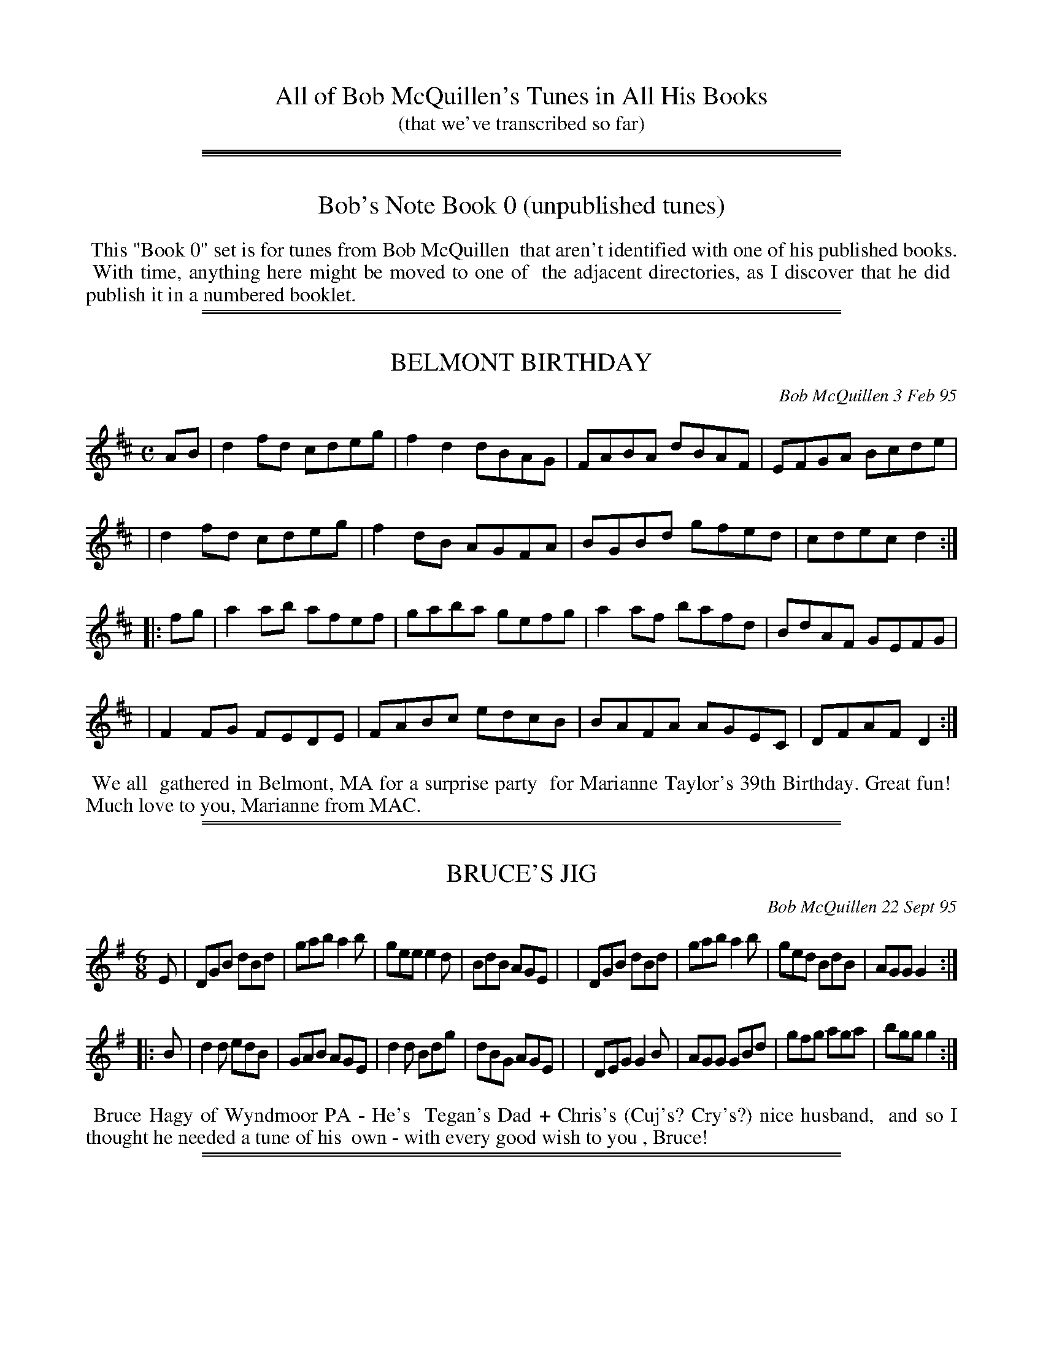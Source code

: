 
X: 0
T: All of Bob McQuillen's Tunes in All His Books
T: (that we've transcribed so far)
K:

%%sep 1 0 500
%%sep 1 0 500

% %newpage

%%sep 1 1 500

X: 00000
T: Bob's Note Book 0 (unpublished tunes)
K:

%%begintext align
%% This "Book 0" set is for tunes from Bob McQuillen
%% that aren't identified with one of his published books.
%% With time, anything here might be moved to one of
%% the adjacent directories, as I discover that he did
%% publish it in a numbered booklet.
%%endtext

%%sep 1 1 500

%%sep 1 1 500

X: 00023
T: BELMONT BIRTHDAY
C: Bob McQuillen 3 Feb 95
B: Bob's Note Book ?? #23
%R: reel
Z: 2019 John Chambers <jc:trillian.mit.edu>
S: handout at a Roaring Jelly practice in early 2019
M: C
L: 1/8
K: D
AB \
| d2fd cdeg | f2d2 dBAG | FABA dBAF | EFGA Bcde |
| d2fd cdeg | f2dB AGFA | BGBd gfed | cdec d2 :|
|: fg \
| a2ab afef | gaba gefg | a2af bafd | BdAF GEFG |
| F2FG FEDE | FABc edcB | BAFA AGEC | DFAF D2 :|
%%begintext align
%% We all
%% gathered in Belmont, MA for a surprise party
%% for Marianne Taylor's 39th Birthday. Great fun!
%% Much love to you, Marianne from MAC.
%%endtext

%%sep 1 1 500

%%sep 1 1 500

X: 00028
T: BRUCE'S JIG
C: Bob McQuillen 22 Sept 95
B: Bob's Note Book 00 #28
%R: jig
Z: 2020 John Chambers <jc:trillian.mit.edu>
M: 6/8
L: 1/8
K: G
E \
| DGB dBd | gab a2b | gee e2d | BdB AGE |\
| DGB dBd | gab a2b | ged BdB | AGG G2 :|
|: B \
| d2d edB | GAB AGE | d2d Bdg | dBG AGE |\
| DEG G2B | AGG GBd | gfg aga | bgg g2 :|
%%begintext align
%% Bruce Hagy of Wyndmoor PA - He's
%% Tegan's Dad + Chris's (Cuj's? Cry's?) nice husband,
%% and so I thought he needed a tune of his
%% own - with every good wish to you , Bruce!
%%endtext

%%sep 1 1 500

%%sep 1 1 500

X: 00030
T: GAIL'S CAT
C: Bob McQuillen May'08
N: He also spells his name "Gale".
B: Bob's Note Book 00 #30
%R: reel
Z: 2020 John Chambers <jc:trillian.mit.edu>
M: C
L: 1/8
K: D
fe \
| d2dB AFEG | F2D2 D2FA | d2de fagf | edef e2fe |
| d2dB AFEG | FDFA dfed | Bdgf edcB | A2d2 d2  :|
|: cd \
| e2ef gfed | cdef e2cd | e2ef gfed | cdef d2fg |
| agfa g2ag | fdAF G2AG | FAdB cAce | d2f2 d2  :|
%%begintext align
%% Gail Wood
%% is an avid Contra Dancer, and when he
%% comes to the Deerfield Dance, he brings
%% his cute kitty with him. You should see
%% those two dance Money Musk. Amazing!
%%endtext

%%sep 1 1 500

%%sep 1 1 500

X: 00076
T: The HOUSE BAND JIG
C: Bob McQuillen 18 June'03
B: Bob's Note Book 00 #76
S: Facebook "Remembering MAC" message from laurie Indenbaum 2014-2-5
%R: jig
Z: 2020 John Chambers <jc:trillian.mit.edu>
M: 6/8
L: 1/8
K: G
d \
| geg dBA | GBG D2G | FGA GAB | ABc def |\
| ged BdB | GBG D2G | FGA DEF | GBd g2 :|
|: f \
| efg fed | efg f2d | efg fga | gee ede |\
| g3  e3  | dBd edB | edB GAB | AGF G2 :|
%%begintext align
%% What fun to hear them here
%% at Augusta - Ged, John, Chris, and Roger - Such great
%% music - All the best, guys!
%%endtext
%%begintext align
%% Ed. Note: Sometimes, when Roger isn't playing with
%% them, they have Sandy on fiddle instead, and they
%% sound just as good! - Sandy's a great fiddler, believe me!
%%endtext

%%sep 1 1 500

%%sep 1 1 500

X: 00056
T: MISS DAVIS' JIG
C: Bob McQuillen 20 Dec 80
B: Bob's Note Book 00 #56
%R: jig
Z: 2020 John Chambers <jc:trillian.mit.edu>
M: 6/8
L: 1/8
K: G	% and Em
d2e \
| g2G GAB | AGE E2G | DGB d2e | d3- d ef |\
| gfg age | dBG G2g | aba gfe | d3 g2a |
| bgb age | ded dga | bab a2g | e3 d2c |\
| Bdg ece | dfa gdB | ABc def | g3 ||
|| G2A \
| B2G EGA | Bde ged | Bed BAB | GEE E2d |\
| BGB AGA | Bee e2f | gfe dBd | e3 e2f |
| gfe fed | ede B2e | dBG GAB | dBA A2B |\
| GEG AGA | Bef ged | BAB dBd | e3 |]
%%begintext align
%% All of us appreciate Sharon Davis - She
%% works hard to bring great British Traditional Music (viz. Silly Wizard)
%% into the area - and besides, she likes contra dancing; so here's a tune
%% for you, Sharon, with many thanks.
%%endtext

%%sep 1 1 500

%%sep 1 1 500

X: 00076
T: SKELTON'S HORNPIPE
C: Bob McQuillen 18 June'03
B: Bob's Note Book 00 #76
%R: hornpipe, reel
Z: 2020 John Chambers <jc:trillian.mit.edu>
M: C
L: 1/8
K: D
ag \
| f2d2 dBAG | F2D2 DEFA | GBe2 efed | cea2 abag |
| fdef d2AG | FDFA BAFA | GBed cABc | d2f2 d2  :|
|: gf \
| e2ed cABA | FDFA d2fa | g2ba gfed | cdcB A2de |
| f2ef g2ag | fafd B2AG | FAdf gecd | e2d2 d2  :|
%%begintext align
%% John Skelton is a good
%% friend of many years. From England, he now lives in
%% Versailles, KY, and he can play the keys off a flute, the
%% holes off a whistle, and say, did you ever hear a bombarde?
%% A bombarde says "Waaaaaaaaaaa!!!" while (melodically,
%% of course) it pulverizes your brain - well, anyway, he can
%% play hell out of one of those, too!
%% All the best to you, John!
%%endtext

%%sep 1 1 500

%%sep 1 1 500

X: 89
T: Joyce Rossbach's Waltz
T: Joyce R'S waltz
C: Bob McQuillen 23 June 05
%D:2005
R: waltz
S: handwritten page from Jan Jones 2020-8-14 for RJ session
Z: 2020 John Chambers <jc:trillian.mit.edu>
M: 3/4
L: 1/8
K: G
GA \
| "G"B2-BA Bc | BA G2 BA | "C"G3  F E2 | "D7"D6   | "G"d2-dB de | "/B"d2 B2 cd | "Am"e2-ed     ce | "D7"d4 dc |
| "G"B2-BA Bc | dB G2-GF | "C"E2-EF GA | "G"G2 D4 | "C"E2-EG ce | "G"dB G2 D-D |  "C"E2 G2 "D7"F2 | "G"G4    :|
|: Bd \
| "C"e2-ef g2 |"G/B"d2 B2 d2 | "Am"c3 d "D7"c2 | "G"B4    cd | "C"e3 f g2 |"G/B"d2 B2 d2 | "Am"e3      f g2 |"D7"a4 gf |
| "C"e3  f g2 | "Bm"f2 d2 B2 | "Am"c3 d     e2 | "G"d2 B2 G2 | "C"E3 F G2 |  "G"D2 c2 B2 | "D7"A2{BA} G2 F2 | "G"G4   :|
%%begintext align
%% For Joyce Rossbach - with thanks for so many Kindnesses
%% over so many happy years -
%% Love, Bob McQuillen
%%endtext

%%sep 1 1 500

%%sep 1 1 500

X: 89
T: JOYCE R'S WALTZ
T: Joyce Rossbach's Waltz
C: Bob McQuillen 23 June 05
%:2005
R: waltz
S: handwritten page from Jan Jones 2020-8-14 for RJ session
Z: 2020 John Chambers <jc:trillian.mit.edu>
M: 3/4
L: 1/8
K: G
GA \
| "G"B2 BA Bc | "G"BA G2 BA | "C"G3  F E2 | "G"D6    | "G"d2 dB de |"Em"d2 B2 cd | "Am"e2 ed ce | "D7"d4 dc |
| "G"B2 BA Bc | "G"dB G2 GF | "C"E2 EF GA | "G"G2 D4 | "C"E2 EG ce | "G"dB G2 DD | "D7"E2 G2 F2 | "G"G4 :|
|: Bd \
| "C"e2 ef g2 | "G"d2 B2 d2 |"D7"c3 d c2 | "G"B4    cd | "C"e3 f g2 |"Em"d2 B2 d2 | "Am"e3       f g2 |"D7"a4 gf |
| "C"e3  f g2 |"Bm"f2 d2 B2 | "C"c3 d e2 | "G"d2 B2 G2 | "C"E3 F G2 | "G"D2 c2 B2 | "D7"(3(ABA) G2 F2 | "G"G4 :|
%%begintext align
%% For Joyce Rossbach - with thanks for so many Kindnesses
%% over so many happy years -
%% Love, Bob McQuillen
%%endtext
%%begintext align
%% Originally from South Carolina, Joyce is a Traditional Dance caller, Sword Dancer, and plays Hammered
%% Dulcimer. She has called for many dances, especially around New York state when she lived there, before
%% becoming Director of the Augusta Heritage Center at Davis & Elkins College, Elkins WV from 2008-2013.
%% https://www.johnrossbach.com/JoyceRossbach.html
%%endtext

% %newpage
% %center === TUNES FOR BOB ===

%%sep 1 1 500

%%sep 1 1 500

X: 00201
T: Mac's Waltz
C: by Kenric A. Kite
S: Facebook "Remembering MAC" message 2018-2-5
%R: waltz
Z: 2020 John Chambers <jc:trillian.mit.edu>
M: 3/4
L: 1/4
K: A
F |:\
"A"EAA | "E"GBB | "F#m"Acc | "D"Bdd |\
"A"cea | a>ec | "D"d>cd | "E"BGF ||\
"A"EAA | "E"GBB | "F#m"Acc | "D"Bdd |
"A"cea | "F#m"e>cA | "E"B>AG |1 "A"A2F :|2 A2 c/d/ ||\
"A"e>ce | "F#m"aec | "A"e>ce | "D"a2f |\
"A"e>ce | "F#m"aec | "D"dcd | "E"Bcd ||
"A"e>ce | "D"agf | "A"e>ce | "F#m"a2f |\
"A"eaf | "E"e/d2B/ | "A"AcB | A2c/d/ |]\
e>ce | "F#m"aec | "A"e>ce | "D"a2f |
"A"e>ce | aec | "D"dcd | "E"B2G/F/ ||\
"A"EAA | "E"GBB | "F#m"Acc | "D"Bdd |\
"A"cea | "F#m"e>cA | "E"BAG | "A"A2z |]
%%center Dedicated to the memory of Bob McQuillen.
%%begintext align
%% Kinda forgot I had a tune in honor of the guy. When
%% it came out of the womb, I thought it was something
%% Mac would've written if he'd had the chance.
%% (I'd play it but the kids are asleep.)
%%endtext

%%sep 1 1 500

%%sep 1 1 500

X: 00202
T: Uncle Bob's Boogie
C: Donne H\'ebert
%D:1981
B: Grumbling Old Woman tunebook
B: Portland Collection, Vol.3
%R: reel
Z: 2020 John Chambers <jc:trillian.mit.edu>
M: C|
L: 1/8
K: A
|:\
"Am"AGA(c AG)EG | Ac(AG E)GED | "Dm"A,D3 D3(D | "E7"ED)EG AGEG |
"Am"AcA(G EG)A(c | A)GE(G A)GE(D | "Dm"A,)D3 D2E(D | "Am"C)A,B,(G, [E2-A,2-][E2A,2]) :|
|:\
"Dm"Ad2[d-D-] [d2D2](c2 | "Am"c)Bcd cBAG | "Dm"Ad3 d2e2- | "Am"e(^de)f e=dcB |
"Dm"Ad2[d-D-] [d2D2](c2 | "Am"c)Bcd cBA2 | "Dm(D)"abag "Em(G)"edB2 | "Am"A4 A4 :|
%%begintext align
%% I had forgotten I'd written this one when Jane Rothfield called me out of the blue and ask me to ID a
%% tune on a cassette from a Yankee Ingenity dance. "That's my payback tune for Bob!" I said. We've been
%% playing it ever since.
%%endtext

%%sep 1 1 500

%%sep 1 1 500

X: 00203
T: McQuillen's Squeezebox
C: Ralph Page
R: march, reel
Z: 1997, 2020 by John Chambers <jc:trillian.mit.edu>
N: Facebook "Remembering MAC" message from Adam Boyce 2018-2-4
M: 4/4
L: 1/4
K: C
EF \
| "C"G>A GF | EG "(F)"cA | "C"G>A GF | E2 DE \
| "Dm"F>G FE | "G7"DG Bd |1 "C"c>d "F"cA | "G7"G2 :|2 "C"c>d "G7"cB | "C"c2 ||
|: cd \
| "C"e>f ed | cG cd | e>f ed | c2 Bc \
| "G7(Dm)"d>e fe | "G7"dG Bc |1 d>e fe | d2 :|2 "G7"dc ed | "C"c2 |]

%%sep 1 1 500

%%sep 1 1 500

X: 00204
T: Laurie's Waltz
C: Bob McQuillen 23 July'12
%R: waltz
Z: 2020 John Chambers <jc:trillian.mit.edu>
S: Facebook "Remembering MAC" 2014-2-5 message from Laurie Indenbaum: "I love and treasure this Waltz."
M: 3/4
L: 1/8
K: G
GA \
| B2 de dc | B2 G2 GA | B2 G3  E | D4 GF \
| E2 CD EF | G2 D2 GA | B2 BA GB | A4 dc |
| B2 de dc | B2 G2 GA | B2 c2 d2 | e4 cd \
| e2 ef ga | g2 d2 Bd | (3(cdc) B2 A2 | G4 :|
|: Bd \
| e2 c2 de | d2 B2 Bd | c2 AB cd | B2 G2 Bd \
| e2 cd ef | g2 d2 gf | e2 f2 g2 | a4 gf |
| ec e4    | dB d4    | cB AB cd | B2 GA GF \
| EG c4    | DG B2 dc | BA G2 F2 | G4 :|
%%begintext align
%% for Laurie Indenbaum
%%endtext

%%sep 1 1 500

%%sep 1 1 500

X: 00205
T: Bob McQuillen Memorial Waltz
C: Adam Boyce, 2014-2-5
S: Facebook "Remembering MAC" message from Adam Boyce 2014-2-5
%R: waltz
Z: 2020 John Chambers <jc:trillian.mit.edu>
N: The two versions posted to the FB group were combined.
N: A few double bars were introduced to make the phrasing (and key change) clear to readers.
M: 3/4
L: 1/8
K: C
G AB ||\
"C"cd B3 c | AB G>^F (3(G^F=F) | E2 G2 c2 | "G"B4 A_B ||\
=Bd B3 _B | Ac A3 G | "G7"F2 A2 G2 | "C"E3 G AB ||\
cd B3 c |
AB G>^F (3(G^F=F) | "E"E2 ^G2 B2 | "Am"c4 c^c ||\
"F"d2 ^c2 d2 | "(F#d)"g4 d2 | "C"c2 B2 c2 | "A"B4 A2 ||\
"Dm"F2 E2 F2 | "G7"G2 ^F2 G2 |
"C"c6- | "C7"c4 A_B |[|\
[K:F]\
"F"c=B d2 c2 | a2 f3 d | c2 =B2 c2 | "C"E4 EG ||\
e2 ^d2 e2 | "E"=dc =B2 d2 | "F"c6- |
c3 c de ||\
"F"f2 e2 f2 | g2 f3 d | "F7"c2 d2 e2 | "Bb"d4 ^d2 ||\
"C"e^d e3 ^d | =d^c d3 =B | "C7"=c=B c2 A2 | "F"F3 |]

%%newpage

%%sep 1 1 500

X: 1000
T: Bob's Note Book 1-2
O: 1981
K:

%%center BOB's
%%center COMBIN(1&2)ATION
%%center NOTE
%%center BOOK
%%center o ---------- o ---------- o
%%center JIGS, REELS
%%center &
%%center OTHER TUNES
%%center COMPOSED BY
%%center BOB McQUILLEN
%%center No plagiarism or infringement on the copyright of another is
%%center intended. The tunes contained herein originated with the author.
%%center \251 1982 by Bob McQuillen
%%center Dublin, New Hampshire
%%center All Rights Reserved

%%sep 1 1 500

%%sep 1 1 500

X: 01001
T: SCOTTY O'NEIL
R: reel
C: Bob McQuillen '73
B: Bob's Note Book 1&2 #1
Z: 1997 John Chambers
M: C|
L: 1/8
K: D
|: AG | F2D2 A2F2 | dedc BABc | d2A2 G2F2 | F2E4 AG |\
      | F2D2 A2F2 | dedc BABc | d2A2 ABAG | F2D4 :|
|: AG | F2A2 f2e2 | d2c2 B3c  | d2A2 G2F2 | F2E4 AG |\
      | F2D2 f3e  | dedc BABc | d2A2 ABAG | F2D4 :|
%%begintext align
%% With love to Scott and Becky
%%endtext

%%sep 1 1 500

%%sep 1 1 500

X: 01002
T: AAACHEE'S REEL
C: Bob McQuillen 15 May '73
N: Happy Birthday, Michael Walsh!
B: Bob's Note Book 1&2 #2
R: reel
Z: 2005 John Chambers
M: C
L: 1/8
K: A
(3efg \
| a2ed cAce | eaae cAce | a2ed cAce | d2B2 B2ef |
| a2ed cAce | eaae cAce | defg afed | c2A2 A2  :|
|: ce \
| f2cB AFce | f2cB ABce | f2cB AFGA | G2E2 E2ce |
| f2cB AFce | fecB ABce | fefg afed | c2A2 A2  :|
%%begintext align
%% Happy Birthday, Michael Walsh!
%%endtext

%%sep 1 1 500

%%sep 1 1 500

X: 01003
T: AARON'S (RARIFIED) AIR
C: Bob McQuillen Jun '74
B: Bob's Note Book 1&2 #3
N: For Aaron Garland, who is already "'way up there."
R: reel
Z: 2005 John Chambers
M: C
L: 1/8
K: G
D2 \
| D2G2 F2A2 | G4 D2D2 | G3A B2c2 | d6 d2 \
| e3d c2e2 | d3c B2d2 | c2B2 A2G2 | F2G2 A2D2 |
| D2G2 F2A2 | G4 D2D2 | G3A B2c2 \
| d6 d2 | e2g2 f2e2 | d2g2 d2c2 | B2A2 G2F2 | G6 :|
|: G2 \
| F2G2 A2B2 | A4 D2d2 | c2B2 A2G2 | A6 D2 \
| G2A2 B2c2 | d3c B2A2 | B2c2 d2e2 | d6 d2 |
| e2d2 c2B2 | c2B2 A2d2 | e3d c2B2 \
| A6 d2 | e2d2 e2f2 | g2e2 d2c2 | B4 A4 | G6 :|
%%begintext align
%% For Aaron Garland, who
%% is already "way up there."
%%endtext

%%sep 1 1 500

%%sep 1 1 500

X: 01004
T: AUX BOIS DE NORWICH
T: (NORWICH WOODS)
C: Bob McQuillen 19 July 74
B: Bob's Note Book 1 #4
%R: gj
Z: 2019 John Chambers <jc:trillian.mit.edu>
M: 6/8
L: 1/8
K: G
Bc \
| d2B GBc | dge dBc | d2B GFG | A2B cBc |\
| d2B GBc | dge dBd | ege dBA | BGG G :|
|: Bd \
| e2B ABc | B2e efg | aba gfe | fef dBd |\
| e2B ABc | Bee edc | BAB dBd | e4 :|
%%text Norwich, Vt.
%%begintext align
%% Mill fois merci
%% \`a mon cher Qui Pi
%%endtext

%%sep 1 1 500

%%sep 1 1 500

X: 01005
T: BAT IN D' BAT'ROOM
C: Bob McQuillen Apr '75
B: Bob's Note Book 1 #5
%R: jig
Z: 2019 John Chambers <jc:trillian.mit.edu>
M: 6/8
L: 1/8
K: D
Bc \
| def gab | agf edc | def gab | agf e2A |\
| def gab | agf edc | def edB | ABA A :|
|: Bc \
| def edB | ABA ABc | def edc | B>cB B2A |\
| def ede | fga gfe | def gfe | fdd d :|
%%begintext align
%% He got sick of
%% that damn belfry.
%%endtext

%%sep 1 1 500

%%sep 1 1 500

X: 01006
T: The BEAUX OF THE LOCH
C: Bob McQuillen Apr 73
B: Bob's Note Book 1 #6
%R: reel
Z: 2019 John Chambers <jc:trillian.mit.edu>
M: C
L: 1/8
K: G
DE \
| G2BG AGEF | G2BG AGEF | GBde dcBA | Beed e2DE |
| G2BG AGEG | GABG AGEF | GBde dcBA | GEED E2 :|
|: EF \
| G2GA BAGA | B2e2 e2ge | d2A2 ABAG | FGAB A2EF |
| G2GA BAGA | Beed efge | d2A2 ABAG | F2D2 D2 :|
%%begintext align
%% To THE BOYS OF THE LOUGH
%% Aly Bain, Dave Richardson, Robin
%% Morton, + Cathal McConnell. Best
%% Wishes always to you all, and _THANKS_!
%%endtext

%%sep 1 1 500

%%sep 1 1 500

X: 01007
T: BECKY'S BIRTHDAY
C: Bob McQuillen 25 Nov'73
B: Bob's Note Book 1 #7
%R: reel
Z: 2019 John Chambers <jc:trillian.mit.edu>
M: C
L: 1/8
K: G
Bc \
| dedc B2G2 | D2D2 G2AB | cdcA F2D2 | d2de dcBc |\
| dedc B2G2 | D2D2 G2DD | E4   D2G2 | F4-  F2  :|
|: FG \
| ABAG F2D2 | FGAB A2GA | BcBA G2E2 | BABc B2D2 |\
| GFGA BABc | d2g2 d2DD | E4   D2A2 | G4-  G2  :|
%%begintext align
%% With love from Daddy
%%endtext

%%sep 1 1 500

%%sep 1 1 500

X: 01008
T: BILLY'S FORTY FOOTER
C: Bob McQuillen '73
B: Bob's Note Book 1 #8
%R: reel
Z: 2019 John Chambers <jc:trillian.mit.edu>
M: C
L: 1/8
K: G
D2 \
| GBde dcBA | GBde d2D2 | GBde dBcB | A2D2 D2BA |
| GBde dcBd | cdef gage | dgfe dcBA | B2G2 G2 :|
|: Bc \
| dBeB dBGB | dBeB d2Bc | dBeB dBGB | AGABA2GA |
| BcBA BGAB | cdcB cABc | dgfe dcBA | B2G2 G2 :|
%%begintext align
%% With love from Dad
%%endtext

%%sep 1 1 500

%%sep 1 1 500

X: 01009
T: BLUE JAY POLKA
C: Bob McQuillen Dec '74
B: Bob's Note Book 1 #9
%R: polka
Z: 2019 John Chambers <jc:trillian.mit.edu>
N: Initial repeat not in booklet; added.  (Delete it if you don't like it.)
M: C
L: 1/4
K: F
|: cc cc | cc cc | AF FA | GE C2  |\
|  cc cc | cc cB | AF GE | FA F2 :|
|: df fe | dc fc | Bd cB | AB c2  |\
|  df fe | dc fc | ef ge | fa f2 :|
%%begintext align
%% The beautiful Blue Jays ouside
%% my window sing this song,
%% and in the key of F!
%%endtext

%%sep 1 1 500

%%sep 1 1 500

X: 01010
T: BOBBI ROJO
C: Bob McQuillen '74
B: Bob's Note Book 1 #10
%R: reel, polka
Z: 2019 John Chambers <jc:trillian.mit.edu>
M: C
L: 1/8
K: D
z2 \
| ABAG FGA2 | f2fd A4 | GAGF EFG2 | ABcd egfe |
| ABAG FGA2 | f2fd A4 | GAGF EAce | d2f2 d2  :|
|: FG \
| A4 B4 | A6 DE | F2D2 A,2D2 | EDEF E2FG |
| A4 B4 | A6 DE | FABA GFED |1 CDEF D2 :|2 CDEF D4 |]
%%begintext align
%% To Nancy Dunlap + Bobbi Welch, with love always.
%%endtext

%%sep 1 1 500

%%sep 1 1 500

X: 01011
T: BROTHERS THREE
C: Bob McQuillen Oct 75
B: Bob's Note Book 1 #11
%R: reel, polka
Z: 2019 John Chambers <jc:trillian.mit.edu>
M: C
L: 1/8
K: G
DE \
| G2GB AGED | G2G2 E2D2 | G2GB dBGB | AGAB AcBA |
| G2GB AGED | G2G2 E2D2 | G2GB dBGB | AGAB G2 :|
|: GA \
| B2Bd cBAG | BGBd cBAG | B2dd g2d2 | e2d2 d4 |
| B2Bd cBAG | BGBd cBAG | B2dd dedc | BGAF G2 :|
|: Bc \
| d2dg e2c2 | d2dg e4 | d2B2 B2G2 | AGAB A2Bc |
| d2dg e2c2 | d2dg e4 | d2dg e2dc | B2A2 G2 :|
%%begintext align
%% For Larry, Joe and Raphy Haddock
%%endtext

%%sep 1 1 500

%%sep 1 1 500

X: 01012
T: BRYAN'S FANCY
C: Bob McQuillen Dec '74
B: Bob's Note Book 1 #12
%R: march
Z: 2019 John Chambers <jc:trillian.mit.edu>
M: C
L: 1/4
K: D
zA \
| d>A FA | BA df | e>f gf | ed ce |\
| d>A FA | BA df | ge dc | d2 :|
|| fg \
|: a>f gf | eA ef | g>f ge | fd dA |\
| BG cA | dB eg | f2 e2 |1 de fg :|2 d2 |]
%%begintext align
%% For Art Bryan
%%endtext

%%sep 1 1 500

%%sep 1 1 500

X: 01013
T: BUG IN A BUCKET
C: Bob McQuillen Jan '75
B: Bob's Note Book 1 #13
%R: jig
Z: 2019 John Chambers <jc:trillian.mit.edu>
M: 6/8
L: 1/8
K: G
BA \
| GBB Gcc | Bcd cBA | GBB Gcc | Bcd ABA |\
| GBB Gcc | Bcd cBA | Bcd dcB | AGF G :|
|: GF \
| EGG FAA | GAB AGF | EGG FAA | GAB A2B |\
| EGG FAA | GAB cBA | Bee BAG | AGF E :|
%%begintext align
%% BUZZ BUZZ BUZZ
%%endtext

%%sep 1 1 500

%%sep 1 1 500

X: 01014
T: BURKE MOUNTAIN
C: Bob McQuillen Sept. '75
B: Bob's Note Book 1 #14
%R: reel
Z: 2019 John Chambers <jc:trillian.mit.edu>
M: C
L: 1/8
K: D
(3(ABc) \
| d2A2 FAde | f2d2 d2df | a2b2 a2f2 | g2 e4 (3(ABc) |\
| d2A2 FAde | f2d2 d2fg | a2g2 e2a2 | f2 d4 :|
|: cd \
| e2c2 ABcd | e2c2 A2cd | e2f2 gfed | c2e2 agfe |\
| d2A2 FAde | f2d2 A2fg | abag fedc | d4- d2 :|
%%begintext align
%% It's beautiful with Barney
%% up on Burke Mountain, VT.
%%endtext

%%sep 1 1 500

%%sep 1 1 500

X: 01015
T: CALLI'S GRAF
C: Bob McQuillen Feb. '76
B: Bob's Note Book 1 #15
%R: jig
Z: 2019 John Chambers <jc:trillian.mit.edu>
M: 6/8
L: 1/8
K: G
D \
| GAG GBc | ded def | gfg efg | dBG AFD |\
| GAG GBc | ded def | gfg edB | AGF G2 :|
|: B \
| EFG FGA | GAB cBA | Bee cee | BAG AGF |\
| EFG FGA | GAB cBA | Bee dcB | AGF E2 :|
%%begintext align
%% For Cathy La Roche,
%% a neat Pen-Pal.
%%endtext

%%sep 1 1 500

%%sep 1 1 500

X: 01016
T: CAMP OCEANWARD
C: Bob McQuillen July '74
B: Bob's Note Book 1 #16
%R: reel, polka
Z: 2019 John Chambers <jc:trillian.mit.edu>
M: C
L: 1/8
K: D
FG \
| A2B2 A2FG | A2f2 f2gf | e2A2 B2c2 | dcdB A2FG |
| A2B2 A2FG | A2f2 f2ef | gfed cdeg | f2d2 d2 :|
|: cd \
| efed cABc | d2A2 A2AG | FABA GFED | E2A2 A2cd |
| efed cABc | dedB ABAG | FAdf edce | d2f2 d2 :|
%%begintext align
%% For Perk and Jimmy
%% and all at Friendship, Me.
%%endtext

%%sep 1 1 500

%%sep 1 1 500

X: 01017
T: REEL CANADIEN-FRAN\,CAIS
C: Bob McQuillen Oct '75
B: Bob's Note Book 1 #17
R: reel
Z: 2019 John Chambers <jc:trillian.mit.edu>
M: C
L: 1/8
K: D
de \
| faab afgf | edef dBAG | FAdf afgf | e2A2 A2de |
| faab afgf | edef dAde | fagf egfe | d2f2 d2 :|
|: dB \
| AFdB AFAB | ABde fddB | ABde fdcd | edef e2dB |
| AFdB AFAB | ABde fdcd | efga fdec | d2f2 d2 :|
%%begintext align
%% Pour tous mes
%% amis au Nord
%%endtext

%%sep 1 1 500

%%sep 1 1 500

X: 01018
T: CATHY SUE
C: Bob McQuillen July '74
B: Bob's Note Book 1 #18
%R: jig
Z: 2019 John Chambers <jc:trillian.mit.edu>
M: 6/8
L: 1/8
K: G
DE \
| GFG ABA | GAG FED | GFG ABc | ded cBA |\
| GFG ABA | GAG FED | GAB cBA | BGG G :|
|: dc \
| Bee def | gag fed | Bee def | gfg edc |\
| Bee def | gag fed | ebb agf | gee e :|
%%begintext align
%% For Sue Koallick xx
%% and Cathy La Roche 00
%%endtext

%%sep 1 1 500

%%sep 1 1 500

X: 01019
T: CATHY'S WEDDING
C: Bob McQuillen
B: Bob's Note Book 1 #19
%R: jig
Z: 2019 John Chambers <jc:trillian.mit.edu>
M: 6/8
L: 1/8
K: D
FG \
| ABA ABA | Ade fed | Bcd AGF | FED EFG |\
| ABA ABA | Ade fed | Agg fed | cBc d2 :|
|: cd \
| efe dcB | ABA GFE | aba gfe | fef dcd |\
| BGB dcB | ABc d2e | fef gec | ABc d2 :|
%%begintext align
%% With Best Wishes and Love
%% always to Cathy + Earl Morse
%%endtext

%%sep 1 1 500

%%sep 1 1 500

X: 01020
T: CAT IN THE KITCHEN
C: Bob McQuillen Jan '75
B: Bob's Note Book 1 #20
%R: jig
Z: 2019 John Chambers <jc:trillian.mit.edu>
M: 6/8
L: 1/8
K: Bm
zF \
| B2c dcB | e2f gfe | fbb bag | fgf edc |\
| B2c dcB | e2f gfe | fgf edc | dBB B :|
|: AG \
| F2B ABc | d2d ede | fBB Bcd | cAA BAG |\
| F2B ABc | dcd ede | fed cBA | FBB B :|
%%begintext align
%% With love to our T'ai-t'ai
%% (he's Siamese, you see), and
%% to P.J., his bed-partner.
%%endtext

%%sep 1 1 500

%%sep 1 1 500

X: 01021
T: CHERRY HILL
C: Bob McQuillen '73
B: Bob's Note Book 1 #21
%R: jig
Z: 2019 John Chambers <jc:trillian.mit.edu>
M: 6/8
L: 1/8
K: G
d \
| gfe dBd | edB G2A | B2e dBA | Bee e2d |\
| gfe dBd | efg d2B | cde dBG | AGF G2 :|
|: F \
| EBB AGA | Bee efg | aba gfe | fdd edc |\
| BcB AGA | Bee ega | bag agf | e4 z :|
%%begintext align
%% Happy New Year to all at BRUSH FARM, DUBLIN.
%% Love to Jim, Libby, Joe, Larry, +Raphie Haddock
%%endtext

%%sep 1 1 500

%%sep 1 1 500

X: 01022
T: The CHICKADEE'S POLKA
C: Bob McQuillen  Oct '75
B: Bob's Note Book 1 #22
M: C
Z: Transcribed to abc by Mary Lou Knack
Z: 2005 John Chambers
R: polka
K: G
GA \
| B2G2 D2GA | B2G2 D2GA | B2G2 E2G2 | E4 D4 | C2E2 E3C | B,2D2 G2B2 | B2A2 E2B2 | B4 A2GA |
| B2G2 D2GA | B2G2 D2GA | B2G2 E2G2 | E4 D4 | E2G2 c2e2 | e2d2 B2dc | B2A2 G2F2 | G6 ||
|| dc \
| B2B2 B2dc | B2B2 B2dc | B2d2 g2a2 | b4 g4 | a3b  a2g2 | e3g  d2B2 | e2d2 c2B2 | A6 dc |
| B2B2 B2dc | B2B2 B2dc | B2d2 g2a2 | b4 g4 | abag f2ef | gage d2Bd | e2g2 f2a2 | g6 |]
%%begintext align
%% This is the tune the chickadee's sing in Mr. Scott
%% Thomas' woodlot up in Norwich, Vt. I go up there
%% every year, in the fall when it's so beautiful, just
%% to hear them sing it. (Sometimes I see a deer!)
%%endtext

%%sep 1 1 500

%%sep 1 1 500

X: 01023
T: CHIPS FROM THE BLOCK
C: Bob McQuillen Aug'74
B: Bob's Note Book 1 #23
%R: reel
Z: 2019 John Chambers <jc:trillian.mit.edu>
M: C
L: 1/8
K: D
FG \
| Adfd edBd | ABAF D2DE | FABc dcBA | FB2A BABc |
| defd edBd | ABAF DEFA | BdBd ABcA | d2D2 D2 :|
|: dc \
| d2dA BABc | d2D2 D2FA | B2BA FEFA | B2B,2 B,2DE |
| FABA GABc | defd BcdB | AdcB AFEG | F2D2 D2 :|
%%begintext align
%% For Allan Block, fine
%% fellow, find friend, fine fiddler.
%%endtext

%%sep 1 1 500

%%sep 1 1 500

X: 01024
T: CLOVER RIDGE
C: Bob McQuillen May'74
B: Bob's Note Book 1 #24
%R: reel
Z: 2019 John Chambers <jc:trillian.mit.edu>
M: C
L: 1/8
K: A
E2 \
| A2Bc dcBc | A2e2 e2ce | f2a2 e2c2 | B2e2 d2cB |\
| A2Bc dcBc | A2e2 e2ce | f2a2 e2c2 | B4 A2 :|
|: AB \
| c2A2 c2d2 | e2ef e2ee | f2a2 e2d2 | cdef e2AB |\
| c2A2 c2d2 | e3f  e2ee | f2a2 e2c2 | B4 A2 :|

%%sep 1 1 500

%%sep 1 1 500

X: 01025
T: COL. SANDERS' MARCH
C: Bob McQuillen Apr.'76
B: Bob's Note Book 1 #25
%R: jig, march
Z: 2019 John Chambers <jc:trillian.mit.edu>
M: 6/8
L: 1/8
K: G
D \
| G2G AGF | G2B G2A | B2B cBA | B2c BBc | d2g dBc | d2g d2c | BAG GFG | A2F DEF |
| G2G AGF | G2B G2A | B2B cBA | B2c BBc | d2g dBc | d2g d2c | BAG AGF | G4- G ||
|| A \
| B2B cBA | B2G DBc | d2d ed^c | d2B GBd | e2d efg | d2c Bcd | e2d c2B | BAG FED |
| B2B cBA | B2G DBc | d2d ed^c | d2B GBd | e2d efg | d2B G2g | fed cBA | G4- G |]
%%begintext align
%% For Mr. Richard Sanders, Director of Music,
%% Contocook Valley Regional High School,
%% Peterborough, New Hampshire. In appreciation.
%%endtext

%%sep 1 1 500

%%sep 1 1 500

X: 01026
T: The COONHUNTER
C: Bob McQuillen '73
B: Bob's Note Book 1 #26
%R: jig
Z: 2019 John Chambers <jc:trillian.mit.edu>
N: 2nd part has D2 pickup; shortened to 8th note to fix the rhythms.
N: Bar 12 has only 5 counts; added dot to fill it out.
M: 6/8
L: 1/8
K: G
D \
| GAB GED | G2B d2c | BAG GFG | A2F DEF |\
| GAB GED | G2B d2c | BAG Adc | BGG G2 :|
|: D \
| GBd dBG | Bee e2D | GBd dBG | AFD D3 |\
| GBd dBG | Bee e2e | dBG Adc | BGG G2 :|
%%begintext align
%% for James B. McCarthy
%%endtext

%%sep 1 1 500

%%sep 1 1 500

X: 01027
T: CORY'S JIG
C: Bob McQuillen Mar.'76
B: Bob's Note Book 1 #27
R: jig
Z: 2019 John Chambers <jc:trillian.mit.edu>
M: 6/8
L: 1/8
K: D
ag \
| fgf gfe | fdd dcB | ABc dcd | egf eag |\
| fgf efg | fdd dcB | Add cBc | edd d :|
|: fg \
| afa afa | bag afe | def fga | gfg efg |\
| afa afa | bag afe | def eag | fdd d :|
%%begintext align
%% For Cory Crawford
%%endtext

%%sep 1 1 500

%%sep 1 1 500

X: 01028
T: COUREURS DES BOIS
T: (Woodsman's Reel)
C: Bob McQuillen Oct'75
B: Bob's Note Book 1 #28
R: reel
Z: 2019 John Chambers <jc:trillian.mit.edu>
M: C
L: 1/8
K: G
Bc \
| dggd BGBc | dgdB G2Bc | dggd BGFG | A2d2 D2Bc |
| dggd BGBc | dgdB G2FE | DAFA dcBA | B2G2 G2 :|
|: GA \
| BGFG EGDG | BGEG D2GA | BGFG edcB | c2A2 A2GA |
| BGFG EGDG | BGEG D2GA | BGFG edcB | AGAB G2 :|
%%begintext align
%% J'aime beaucoup les bois, moi.
%%endtext

%%sep 1 1 500

%%sep 1 1 500

X: 01029
T: CRAIGIE'S REEL
C: Bob McQuillen Mar'76
B: Bob's Note Book 1 #29
R: reel
Z: 2019 John Chambers <jc:trillian.mit.edu>
M: C
L: 1/8
K: G
D2 \
| G2D2 B,2D2 | G6 FG | A2B2 c2B2 | AGFE D2EF | G2D2 B,2D2 | GABc d2e2 | d2cB A2F2 | G6 D2 |
| G2D2 B,2D2 | G6 FG | A2B2 c2B2 | AGFE D2de | d2cB c2cd | c2BA B2Bc | B2A2 G2F2 | G6 ||
|: FG \
| A2B2 c2B2 | AGFE D2FG | A2B2 c2B2 | A6 D2 | G2B2 A2c2 | B2d2 e2dc | B2AG A2F2 | G6 :|
%%begintext align
%% For Craig Hicks
%%endtext

%%sep 1 1 500

%%sep 1 1 500

X: 01030
T: CROWES ON THE FIELD
C: Bob McQuillen Fall'74
B: Bob's Note Book 1 #30
%R: reel
Z: 2019 John Chambers <jc:trillian.mit.edu>
M: C
L: 1/8
K: D
FE \
| DCDE FDFA | dcde d2A2 | DCDE FDFA | GFED E2A2 |
| DCDE FDFA | dcde f2d2 | BcdB A2d2 | fedc d2 :|
|: fe \
| dcde f2d2 | edef d2A2 | GBAG FAdf | edef e4 |
| dcde f2d2 | edef d2A2 | GBAG FAGF | EDEF D2 :|
%%begintext align
%% For Mike and Steve Crowe.
%% In Memoriam Central H.S.
%% Soccer Season 1974. [illegible]!!
%% I know - There were some other groups, too!)
%%endtext

%%sep 1 1 500

%%sep 1 1 500

X: 01031
T: CUDDIHEE'S JIG
C: Bob McQuillen Jan '75
B: Bob's Note Book 1 #31
R: jig
Z: 2019 John Chambers <jc:trillian.mit.edu>
M: 6/8
L: 1/8
K: Bm
ag \
| fef ded | cBc ABc | dcd ede | fgf ede |\
| fef ded | cBc ABc | def edc | FBB B :|
|: cB \
| FBB Fcc | Fdd ede | fef ded | cBc ABA |\
| FBB Fcc | Fdd ede | fed cBA | FBB B :|
%%begintext align
%% For Richard Warren Cuddihee,
%% with many Happy Memories.
%%endtext

%%sep 1 1 500

%%sep 1 1 500

X: 01032
T: DANCING WITH DUKE
C: Bob McQuillen Mar'74
B: Bob's Note Book 1 #32
%R: jig
Z: 2019 John Chambers <jc:trillian.mit.edu>
M: 6/8
L: 1/8
K: D
AG \
| FAA dAA | Bcd AFA | Bcd dAF | GAB EAG |\
| FAA dAA | Bcd AFA | Bcd AFD | EDC D :|
|: de \
| f3 a3 | gfe dcd | efe ded | cBc Ade |\
| f3 a3 | gfg ede | fgf edB | Add d :|
%%begintext align
%% For Duke Miller from
%% his Accordion Player
%% since 1954 - 20 yrs!
%% Best wishes always, Duke!
%%endtext

%%sep 1 1 500

%%sep 1 1 500

X: 01033
T: DANNY'S ON THE GREEN
C: Bob McQuillen '73
B: Bob's Note Book 1 #33
%R: reel
Z: 2019 John Chambers <jc:trillian.mit.edu>
M: C
L: 1/8
K: A
(3(efg) \
| a2ed cAce | d2f2 e2 (3(efg) | a2ed cAce | d2c2 B2 (3(efg) |
| a2ed cAce | dcde f3g | abaf efec | c2A2 A2 :|
|: AB \
| c2cB AGFE | AGAB c2AB | cefe dcBA | B2E2 E2AB |
| c2cB Acec | defg a2gf | eagf edcB | c2A2 A2 :|
%%begintext align
%% With love from Dad.
%%endtext

%%sep 1 1 500

%%sep 1 1 500

X: 01034
T: DAVE FULLER'S REEL
C: Bob McQuillen Sept'74
B: Bob's Note Book 1 #34
R: reel
Z: 2019 John Chambers <jc:trillian.mit.edu>
M: C
L: 1/8
K: D
FG \
| A2d2 d2AG | FDEF D2FG | A2d2 edcd | A6 FG |\
| A2d2 d2de | fded BcdB | A2d2 cdec | d6   :|
|: de \
| f2d2 edcd | BdcB A2de | f2a2 gfed | e6 de |\
| f2d2 f2d2 | edcB A2de | f2g2 fedc | d6   :|
%%begintext align
%% With fondest best wishes
%% always to you, Dave.
%%endtext

%%sep 1 1 500

%%sep 1 1 500

X: 01035
T: DAVID'S RETURN TO CARLISLE
C: Bob McQuillen Feb'75
B: Bob's Note Book 1 #35
R: march
Z: 2019 John Chambers <jc:trillian.mit.edu>
M: C
L: 1/4
K: A
E AB \
| c2 e>d | cA FA | BA  FA | EE AB \
| c>B cd | ef ec | B>A Bc | BG AB |
| c2 e>d | cA FA | BA  FA | EE AB \
| c>B cd | cB AG | A2 A>A | A  ||
|| A GA \
| B>c BG | EB AB | c>d cA | EA Bc \
| d>c Bd | cd ec | fe  dc | B2 GA |
| B>c BG | EB AB | c>d cA | EA Bc \
| d>f ed | cB AG | A2 A>A | A  |]
%%begintext align
%% For Dave Fuller,
%% with best wishes always.
%% What a great night of
%% music that was, in Carlisle.
%%endtext

%%sep 1 1 500

%%sep 1 1 500

X: 01036
T: DEER RUN NORTH
C: Bob McQuillen Aug'73
B: Bob's Note Book 1 #36
%R: hornpipe, shottish
Z: 2019 John Chambers <jc:trillian.mit.edu>
M: C
L: 1/8
K: G
d>c \
| B>dG>A B>GA>B | c>Bc>e d2d>c | B>GB>d e>dB>d | c>BA>G A2d>c |
| B>dG>A B>GA>B | c>Bc>e d2d>c | B>GB>d e>gd>c | B2G2 G2 ||
|| F>G \
| A2c>A d>cB>A | B2d>B G>Bd>B | c>de>d c>BA>G | F>GA>B A2F>G |
| A2c>A d>cB>A | B2d>B G>Bd>B | c>de>f g>ed>c | B2G2 G2 |]
%%begintext align
%% For Johnny and Sandy and David
%% and Cathy and Earl and Ann
%% and Dan and Beau & Reverse!
%% The Wonderful Eneguess Family.
%%endtext

%%sep 1 1 500

%%sep 1 1 500

X: 01037
T: DELORIER'S DELIRIUM
C: Bob McQuillen Feb'75
B: Bob's Note Book 1 #37
%R: reel, march
Z: 2019 John Chambers <jc:trillian.mit.edu>
M: C
L: 1/8
K: D
fe \
| d2A2 Bcde | f2d2 ABAG | FAdf gfed | c2e2 e2fe |\
| d2A2 Bcde | f2d2 ABAG | FAdf gedc | d6 :|
|: cd \
| e2c2 A2de | f2d2 A2ef | gfed edcd | e2a2 a2cd |\
| e2c2 A2de | f2d2 A2ef | gfed cdec | d6 :|
%%begintext align
%% When you hear Larry's
%% marvelous flute playing,
%% you'll be in a delirium, too!
%%endtext

%%sep 1 1 500

%%sep 1 1 500

X: 01038
T: DONNA'S DREAM
C: Bob McQuillen Sept'74
B: Bob's Note Book 1 #38
%R: reel, hornpipe
Z: 2019 John Chambers <jc:trillian.mit.edu>
M: C
L: 1/8
K: G
dc \
| BcdB cdec | defd g2fg | egdg egdg | edcB A2dc |
| BcdB cdec | defd g2ga | agag egdc | B2G2 G2 :|
|: "2nd time 8va"GA \
| BGFG DGFG | BGBG BdcB | cA^GA EAGA | cAcA cedc |
| BGFG DGFG | BGBG BdcB | cBAB cedc | B2G2 G2 :|
%%begintext align
%% For Donna Hinds, in the hope that it will all come true!*
%%endtext
%%sep 2 2 300
%%begintext align
%% * P.S. - It sure is! (Nov'81) xxoo
%%endtext

%%sep 1 1 500

%%sep 1 1 500

X: 01039
T: DOUGAN'S REEL
C: Bob McQuillen Oct'75
B: Bob's Note Book 1 #39
%R: reel, hornpipe
Z: 2019 John Chambers <jc:trillian.mit.edu>
M: C
L: 1/8
K: D
ag \
| fdcd Adcd | fddf abag | fdcd Adcd | Beee Beee |
| fdcd Adcd | fddf abag | fddd Addd | edef d2 :|
|: fg \
| affa geeg | fddf eABc | dcde fgaf | eaab a2fg |
| affa geeg | fddf eABc | defg abag | fdec d2 :|
%%begintext align
%% For Stephan Dougan - who
%% will really, as the old hymn says,
%% "Brighten the Corner" where you are.
%%endtext

%%sep 1 1 500

%%sep 1 1 500

X: 01040
T: DREESEY'S WALTZ
C: Bob McQuillen May'74
B: Bob's Note Book 1 #40
%R: waltz
Z: 2019 John Chambers <jc:trillian.mit.edu>
N: Double thin-bars added to mark the 8-bar phrases, for better readability.
M: 3/4
L: 1/8
K: G
D2 \
| G4D2 | G4A2 | B4G2 | B4A2 \
| G4G2 | EG4-G | D6- | D4D2 |\
| G4D2 | G4A2 | B4A2 | GB4-B \
| c4B2 | AG4-G | A6- | A4 ||
D2 \
| G4D2 | G4A2 | B4A2 | B4c2 \
| d4d2 | eg4-g | d6- | d4d2 |\
| e4g2 | d4e2 | dB4-B | A4B2 \
| G4B2 | A4G2 | G6- | G4 |]
[| GA\
| B4G2 | B4c2 | de4-e | d4B2 \
| AG4-G | EG4-G | G6- | G4GA |\
| B4G2 | B4c2 | d4B2 | G4B2 \
| A4B2 | cB4-B | A6 | B4 ||
c2 \
| d4g2 | e4g2 | d4B2 | G4G2 \
| A4G2 | E4G2 | D6- | D4D2 |\
| G4D2 | G4A2 | B4A2 | B4c2 \
| dB4-B | A4G2 | G6- | G4 |]
%%begintext align
%% For Doug Dreesey
%%endtext

%%sep 1 1 500

%%sep 1 1 500

X: 01041
T: FIFE AND DRUM
C: Bob McQuillen May'75
B: Bob's Note Book 1 #41
%R: march
Z: 2019 John Chambers <jc:trillian.mit.edu>
M: C
L: 1/4
K: G
D2 \
| G2 GA | B2 d2 | cd ef | g2 d2 | ef ge | d2 Bd | e>d cB | A2 D2 |
| G2 GA | B2 d2 | cd ef | g2 d2 | c2 e2 | de dc | B2 G>G | G2 :|
|: FG \
| AB cB | AG FG | A2 D2 | D2 GA | B2 d2 | cd ef | g2 G>G | G2 gf |
| e2 g2 | d2 g2 | ce dc | B2 d2 | e2 g2 | fe dc | B2 G>G | G2 :|
%%begintext align
%% For Jack Sloanaker
%%endtext

%%sep 1 1 500

%%sep 1 1 500

X: 01042
T: FLEUR DE LIS
C: Bob McQuillen Aug'74
B: Bob's Note Book 1 #42
R: schottische
Z: 2019 John Chambers <jc:trillian.mit.edu>
M: C
L: 1/8
K: G
B>c \
| d>ed>B G2g>a | b>ab>a g2g>f | e>fg>e d>gf>g | (3(aba) (3(gfe) d2B>c |
| d>ed>B G2g>a | b>ab>a g2g>f | e>fg>e f>ga>f | g2b2 g2 ||
|| B>c \
| d2G2 G2A>B | c2E2 E2A>G | F>EF>G A>Bc>d | e2d>^c d2B>=c |
| d2G2 G2A>B | c2E2 E2A>G | F>EF>G A>cB>A | G2B2 G2 |]
%%begintext align
%% For friends at Camp Fleur de Lis, Fitzwilliam, N.H.
%% -- Happy Memories + love from Uncle Bob.
%% [Image of bus]
%% Hi, Lady Sue!
%% Hi, Boo-Boo!
%% Hi ... ... ...
%%endtext

%%sep 1 1 500

%%sep 1 1 500

X: 01043
T: The FLYING WALRUS
C: Bob McQuillen '73
B: Bob's Note Book 1 #43
%R: reel
Z: 2019 John Chambers <jc:trillian.mit.edu>
M: C
L: 1/8
K: G	% and Em
dc \
| BGBd cAce | d2g2 g2fe | decd BGFG | A2D2 D2dc |
| BGBd cAce | dega bgfg | agfe dcBA | B2A2 A2 :|
|: GF \
| E^DEF GFGA | B2e2 e2ef | gfeg fedc | Beed e2GA |
| BGAB cABc | Beed e2ef | gfeg fagf | e6 :|
%%begintext align
%% For Johnny Kyte J[image of kite] [image of walrus]
%%endtext

%%sep 1 1 500

%%sep 1 1 500

X: 01044
T: 4th of JULY
C: Bob McQuillen July 4, 1975
B: Bob's Note Book 1 #44
%R: march
Z: 2019 John Chambers <jc:trillian.mit.edu>
M: C
L: 1/4
K: G
DE \
| G2 B>A | GA Bc | d2 g2 | d2Bd | e2 g2 | d2g2 | d>e dB | AcBA |
| G2 B2 | GA Bc | d2g2 | d2 Bd | e2 g2 | d>e dB | A2 G>F | G2 ||
|| GA \
| B2 G2 | B2 d2 | g>g fe | d2 GA | B2 G2 | B2 d2 | eg dB | A2 GA |
| B2 G2 | B2 d2 | g>g fe | d2 Bd | e>f ge | dg dB | A2 G>A | G2 |]
%%begintext align
%%endtext

%%sep 1 1 500

%%sep 1 1 500

X: 01045
T: FOX HOLLOW
C: Bob McQuillen Aug.'75
B: Bob's Note Book 1 #45
%R: reel
Z: 2019 John Chambers <jc:trillian.mit.edu>
M: C
L: 1/8
K: A
ed \
| cAGA cAGA | FAGF EFED | CEAc ecdc | B2E2 E2ed |
| cAGA cAGA | FAGF EFED | CEAc dBGB | A2c2 A2 :|
|: GA \
| BEEE BEEE | Bcdc B2AB | cAAA cAAA | cdef e2fg |
| aAAA gAAA | fgaf eccc | defa ecBd | c2A2 A2 :|
%%begintext align
%% For DON and EVELYN BERNSTEIN ...
%% with love always, and always with many
%% heart felt thanks for the joys you have given us.
%%endtext

%%sep 1 1 500

%%sep 1 1 500

X: 01046
T: The GALLOPING SNAPSHOT
C: Bob McQuillen mar 75
B: Bob's Note Book 1 #46
%R: jig
Z: 2019 John Chambers <jc:trillian.mit.edu>
M: 6/8
L: 1/8
K: D
F/G/ \
| ABA AFG | ABA AFG | ABc dcB | AGF E2F/G/ |\
| ABA AFG | ABc dcB | Add ede | fdd d2 :|
|: e \
| fgf efe | ded cdc | Bcd Adf | agf e2e |\
| fgf efe | ded cBA | Bcd Agf | edc d2 :|
%%begintext align
%% Good Luck, "Monadnock Movies".
%% Watch out, MGM!
%%endtext

%%sep 1 1 500

%%sep 1 1 500

X: 01047
T: GIDGET'S JIG
C: Bob McQuillen Jan'76
B: Bob's Note Book 1 #47
R: jig
Z: 2019 John Chambers <jc:trillian.mit.edu>
M: 6/8
L: 1/8
K: A
E \
| ABc BAF | EAA BAB | cde fga | ecA B2E |\
| ABc BAF | EAA BAB | cde fga | c2B A2 :|
|: e \
| fef fga | ecA A2F | EAc BAB | cff f2e |\
| fef fga | ecA BAF | EAc BAB | cAA A2 :|
%%begintext align
%%endtext

%%sep 1 1 500

%%sep 1 1 500

X: 01048
T: GREEN MOUNTAIN MARCH
C: Bob McQuillen Oct.'75
B: Bob's Note Book 1 #48
R: march
Z: 2019 John Chambers <jc:trillian.mit.edu>
M: C
L: 1/4
K: D
DE \
| F>E FG | FE DE | FA A>B | A2 de | f>e fd | ed Bd | Ad AF | E2 DE |
| F>E FG | FE DE | FA A>B | A2 de | f>e fd | ed Bd | Ad d>e | d2 ||
|| de \
| f>e fg | af de | fd Bd | AA de | f>e fg | af da | ba gf | e2 de |
| f>e fg | af dA | Bd d>B | A2 de | fa a>b | af dA | Bd d>e | d2 |]
%%begintext align
%%endtext

%%sep 1 1 500

%%sep 1 1 500

X: 01049
T: HAROLD'S TUNE
C: Bob McQuillen Nov'75
B: Bob's Note Book 1 #49
%R: reel
Z: 2019 John Chambers <jc:trillian.mit.edu>
M: C
L: 1/8
K: D
de \
| fefg fedB | A2d2 d2ef | e2e2 e2de | fdBd A2de |\
| fefg fedB | A2d2 d2ef | edeg fedc | d6 :|
|: fg \
| a2a2 afga | b2g2 g2ef | gagf gefg | a2f2 f2de |\
| fdfa bagf | g2e2 egfg | afdf gedc | d6 :|
%%begintext align
%% For Harold Forsythe of Perkins
%% School, a fellow piano player.
%%endtext

%%sep 1 1 500

%%sep 1 1 500

X: 01050
T: HE'S NEVER WRONG!
C: Bob McQuillen '73
B: Bob's Note Book 1 #50
%R: march, reel
Z: 2019 John Chambers <jc:trillian.mit.edu>
M: C
L: 1/8
K: A
AB \
| c2A2 E2e2 | dcBA B2cd | e2a2 e2d2 | c4 A2AB |\
| c2A2 B2c2 | d2c2 B3A | G2A2 B2d2 | c4 A2 :|
|: GA \
| B2E2 e2ed | c2e2 A2e2 | d2c2 B2A2 | G2A2 B2E2 |\
E2A2 G2B2 | ABcd e2ed | c2e2 B2e2 | c4 A2 :|
%%begintext align
%% For Spenny Wright
%%endtext

%%sep 1 1 500

%%sep 1 1 500

X: 01051
T: HI LOW HORNPIPE
C: Bob McQuillen Sept'74
B: Bob's Note Book 1 #51
R: hornpipe
Z: 2019 John Chambers <jc:trillian.mit.edu>
M: C
L: 1/8
K: G
B>A \
| G>Bd>c B>AG>A | B>dg>d e2e>f | g>ab>g e>fg>e | d>BA>G A2B>A |
| G>Bd>c B>AG>A | B>dg>d e2e>f | g>ab>g e>gd>g | f>ga>f g2 :|
|: B>c \
| d>ed>B e2g>e | d>ed>B e2B>c | d>ed>B e2g2 | a>ga>b a2g>a |
| b>ab>g e>fg>e | d>ed>B A2G>A | B>AB>d e2g2 | a>ge>d e2 :|
%%begintext align
%% For Steve, a good lad,
%% and Tom Low, his dad.
%%endtext

%%sep 1 1 500

%%sep 1 1 500

X: 01052
T: HITCHY'S REEL
C: Bob McQuillen '73
B: Bob's Note Book 1 #52
R: reel, march
Z: 2019 John Chambers <jc:trillian.mit.edu>
M: C
L: 1/8
K: G
D2 \
| D2G2 B2d2 | d4 c2dc | B2G2 G2FG | A2d2 D2D2 |\
| D2G2 B2d2 | d4 c2dc | B2cB A2d2 | G6 :|
|: Bc \
| d3e d3c | B2g2 d2AB | c3d c3B | A2d2 D2Bc |\
| d3e d3c | B2g2 d2dc | B2cB A2d2 | G6 :|
%%begintext align
%% For Pam Hitchcock
%%endtext

%%sep 1 1 500

%%sep 1 1 500

X: 01053
T: HOME FOR THE HOLIDAYS
C: Bob McQuillen Dec'75
B: Bob's Note Book 1 #53
%R: reel
Z: 2019 John Chambers <jc:trillian.mit.edu>
M: C
L: 1/8
K: A
|: E2A2 cBAG | A2c2 E4   | B2c2 dcBA | B2e2 E4 |\
|  c2cd e2dc | BABc d2cd | e2a2 gfed | cA4- A3 :|
|| c2c2 cBAc | B8        | B2B2 BAGB | A8 |\
|  F2GA E2A2 | F2GA E2A2 | c2c2 BAB2 | A8 |]
%%begintext align
%% Thank you, Barney
%% O'Niel, for this tune.
%%endtext

%%sep 1 1 500

%%sep 1 1 500

X: 01054
T: IAIN BAIN, THE PIPER
C: Bob McQuillen May'75
B: Bob's Note Book 1 #54
%R: reel
Z: 2019 John Chambers <jc:trillian.mit.edu>
M: C
L: 1/8
K: G
d2 \
| gdBd edBd | gdeg d2Bd | gdBd edeg | dedB A2de |
| gdBd edBd | egab a2ga | bgag egdc | BGAF G2 :|
|: dc \
| BGdG BGdG | Bcde d2BA | GABc defg | agab a2ga |
| bgag bgag | egfe dedc | Bdgb cdfa | g2b2 g2 :|
%%begintext align
%% You should hear the marvelous
%% music when Iain plays his beautiful
%% Northumbrian Pipes. Such a joy!
%%endtext

%%sep 1 1 500

%%sep 1 1 500

X: 01055
T: INGALLS' JINGLE
C: Bob McQuillen Apr'74
B: Bob's Note Book 1 #55
%R: jig
Z: 2019 John Chambers <jc:trillian.mit.edu>
M: 6/8
L: 1/8
K: G
zd \
| g2d cBA | Bcd cBA | GAB cde | d4- d d | g2d cBA | Bcd cBA | GAB AGF | G4 :|
|| FG \
| A2G FGA | B2A GAB | cde dcB | A4 FG | A2G FGA | B2A GBd | dcB AGF | G4 FG |
| A2G FGA | B2A GAB | cde dcB | A4 zd | efg dz d | efg dz g | fed cBA | G4 |]
%%begintext align
%% This in your tune, Chuckie!
%%endtext

%%sep 1 1 500

%%sep 1 1 500

X: 01056
T: JEFFIE O'NEIL
C: Bob McQuillen '73
B: Bob's Note Book 1 #56
%R: waltz
Z: 2019 John Chambers <jc:trillian.mit.edu>
M: 3/4
L: 1/8
K: A
E2 \
| A2 c2 e2 | c2 A2 e2 | d3 c B2 | c2 A2 E2 | A2 c2 e2 | c2 A2 e2 | e2 d3 c | B4 E2 |
| A2 c3 B | A4 c2 | d2 f3 B | d4 e2 | c2 A2 e2 | cB A2 EE | F2 A3 B | A4 EE |
| F2 A2 AB | cB A2 EE | F2 A3 B | A4 EE | E2 F2 A2 | cB A2 ee | e2 d3 c | B2 e2 d2 |
| c2 e3 c | e2 c2 A2 | c2 A3 c | A4 F2 | E2 A2 AB | cB A2 EE | F2 A3 B | A4 |]
%%begintext align
%%endtext

%%sep 1 1 500

%%sep 1 1 500

X: 01057
T: JIM GARGAN'S JIG
C: Bob McQuillen Oct'75
B: Bob's Note Book 1 #57
R: jig
Z: 2019 John Chambers <jc:trillian.mit.edu>
M: 6/8
L: 1/8
K: G
B/c/ \
| dgg egg | dgg edc |Bdd cde | dBG ABc |\
| dgg egg | dgg edc |Bcd cAF | AGG G2 :|
|: D \
| GAB ABc | Bcd cde | def gdc | BAG FED |\
| GAB cde | def gfe | ded cBA | BGG G2 :|
%%begintext align
%% To my O-Positive friend.
%% Good luck always, Jimmy!
%%endtext

%%sep 1 1 500

%%sep 1 1 500

X: 01058
T: JIMMY'S SONG
C: Bob McQuillen Aug'73
B: Bob's Note Book 1 #58
%R: march, reel
Z: 2019 John Chambers <jc:trillian.mit.edu>
M: C
L: 1/8
K: D
A2 \
| d2A2 A2d2 | BdcB A2AG | F2D2 A2d2 | edcd e2de |\
| f2d2 d2f2 | edcB A2Bc | d2A2 ABAG | F2D2 D2  :|
|: de \
| f2d2 d2de | f2d2 d2ef | g3f  e3d  | c2e2 A2AG |\
| F2A2 d2f2 | edcB A2Bc | d2A2 ABAG | F2D2 D2  :|
%%begintext align
%% For Jimmy Burgess at
%% Perkins School, Lamaster, Mass.
%%endtext

%%sep 1 1 500

%%sep 1 1 500

X: 01059
T: JOANNA'S JIG
C: Bob McQuillen Dec'75
B: Bob's Note Book 1 #59
R: jig
Z: 2019 John Chambers <jc:trillian.mit.edu>
M: 6/8
L: 1/8
K: G
d \
| g2d cBA | GFE DEF | GAB cde | dcB A2d |\
| g2d cBA | GFE DEF | GAB cdc | BGG G2 :|
|: d \
| Bdd edd | gdd edc | Bcd edc | BAG A2d |\
| Bdd edd | gdd edd | gfg aga | bgg g2 :|
%%begintext align
%% For Jo Eldredge, with
%% love always from Mac.
%%endtext

%%sep 1 1 500

%%sep 1 1 500

X: 01060
T: JOHNNY'S DRUM
C: Bob McQuillen '73
B: Bob's Note Book 1 #60
%R: reel
Z: 2019 John Chambers <jc:trillian.mit.edu>
M: C
L: 1/8
K: G
D \
| DBBA B3A | GBAG ADDD | DBBA BcdB | GBAF G3D |
| DBBA B3A | GBAG ADDD | DBBA Bcde | dBAF G3 :|
|: E \
| EBBA Bdef | gfed edBA | EBBA Bded | cBAG AcBA |
| EBBA Bdef | gfed edBA | B2e2 Beef | gefd e3 :|
%%begintext align
%% For John M. Eneguess
%%endtext

%%sep 1 1 500

%%sep 1 1 500

X: 01061
T: JUNIE'S JIG
C: Bob McQuillen Mar'76
B: Bob's Note Book 1 #61
R: jig
Z: 2019 John Chambers <jc:trillian.mit.edu>
M: 6/8
L: 1/8
K: G	% and Em
D \
| GAB ABc | ded def | geg dBG | ABG FED |\
| GAB ABc | ded def | geg dBG | AGF G2 :|
|: B, \
| EFG FGA | GAB cBA | Bcd edc | BcB AGF |\
| EFG FGA | Bcd edc | BcB ABA | GEE E2 :|
%%begintext align
%% For June Ludlum
%% with many thanks!
%%endtext

%%sep 1 1 500

%%sep 1 1 500

X: 01062
T: KELLY'S GREEN
C: Bob McQuillen Apr'75
B: Bob's Note Book 1 #62
%R: jig
Z: 2019 John Chambers <jc:trillian.mit.edu>
M: 6/8
L: 1/8
K: D
A \
| dcd efe | dcd AFA | dcd efg | fed e2A |\
| dcd AFA | dcd ede | fga gec | edd d2 :|
|: d \
| cee Aee | dff Aff | gab agf | efg a2d |\
| cee Aee | dff Aff | gab agf | edc d2 :|
%%begintext align
%% For Linda Kelly
%% of Cazenovia College.
%%endtext

%%sep 1 1 500

%%sep 1 1 500

X: 01063
T: KEVIN'S CAMP
C: Bob McQuillen Aug'74
B: Bob's Note Book 1 #63
%R: reel
Z: 2019 John Chambers <jc:trillian.mit.edu>
M: C
L: 1/8
K: Em
   e | Beef  gabg | abag fefd | Beef  gabg | bagf ge e :|
|: B | B2e2  d2Bd | edBA B2BB | B2e2  d2B2 | BAGF GE E :|
|: E | B,EEF GABG | ABAG FEFD | B,EEF GABG | BAGF GE E :|
|: B | B2e2  d2Bd | edBA B2BB | B2e2  d2B2 | BAGF GE E :|
%%begintext align
%% For Kevin Pattie, with
%% such happy memories of
%% Summertime '74.
%%endtext

%%sep 1 1 500

%%sep 1 1 500

X: 01064
T: The KOO KOO BIRD
C: Bob McQuillen '75
B: Bob's Note Book 1 #64
%R: march
Z: 2019 John Chambers <jc:trillian.mit.edu>
M: C
L: 1/8
K: A
AB \
| c2A2 E2A2 | c2A2 E2A2 | c2A2 ecAd | c2B2 B2AB |\
| c2A2 E2A2 | c2A2 E2A2 | d2f2 efed | c2A2 A2  :|
|: Bc \
| d2f2 B3d  | c2e2 A3c  | B2c2 d2e2 | f2e^d e4  |\
| d2f2 B3d  | c2e2 A3E  | G2A2 B2G2 | A2c2  A2 :|
%%begintext align
%% For Paul Krulis,
%% Summer Street's
%% Greatest Cook!!
%%endtext

%%sep 1 1 500

%%sep 1 1 500

X: 01065
T: LARRY
C: Bob McQuillen Jan'75
B: Bob's Note Book 1 #65
%R: reel
Z: 2019 John Chambers <jc:trillian.mit.edu>
M: C
L: 1/8
K: F
FG \
| A2c2 cdcB | A2F2 F2FG | A2c2 f3c | d2 c4 cB |\
| A2c2 cdcB | A2F2 F2FD | C2F2 G3E | F6 :|
|: FG \
| A2F2 A2F2 | CDFG A2F2 | A2F2 A2c2 | dcBA G2FG |\
| A2F2 A2F2 | CDFG A2c2 | d2f2 edcB | A2F2 F2 :|
%%begintext align
%% To LARRY HADDOCK, with Happy Memories of New Year's Eve at
%% Brush Farm. As I walk up the snowy pathway in the
%% darkness, I see a small boy in the window by the door,
%% standing in the golden light, waiting, smiling "Welcome".
%%endtext

%%sep 1 1 500

%%sep 1 1 500

X: 01066
T: LAURIE'S BIRD
C: Bob McQuillen Apr 75
B: Bob's Note Book 1 #66
%R: reel
Z: 2019 John Chambers <jc:trillian.mit.edu>
M: C
L: 1/8
K: G	% and Em
DE \
| G2G2 B3A | GFGA B2G2 | A2A2 c3B | ABAG F2D2 |
| G2G2 B3A | GFGA B2d2 | e2g2 fedc | B2G2 G2 :|
|: GF \
| E2EF GAGF | EFGA B2G2 | A2e2 c3B | ABcd e2c2 |
| B2Bc BAGF | EFGA B2e2 | cedc BAGF | G2E2 E2 :|
%%begintext align
%% With love and a special
%% BRAAAWKI to my
%% favorite Bodhran player.
%%endtext

%%sep 1 1 500

%%sep 1 1 500

X: 01067
T: REEL L\'EVIS BOULIANE
C: Bob McQuillen Oct'75
B: Bob's Note Book 1 #67
%R: reel
Z: 2019 John Chambers <jc:trillian.mit.edu>
M: C
L: 1/8
K: D
FG \
| ABAG FAde | fddd Addc | BcdB ABcd | edef e2FG |
| ABAG FAde | fddd AddB | ABcd efga | f2d2 d2 :|
|: cd \
| eAAA ecde | fdAd fdfa | gbge fafd | e2A2 A2cd |
| eAAA ecde | fdAd fdfa | gbge fdec | d2f2 d2 :|
%%begintext align
%% C'est bon \`a \'ecouter quand
%% L\'evis joue du violin!!
%% Merci beaucoup, L\'evis!
%%endtext

%%sep 1 1 500

%%sep 1 1 500

X: 01068
T: LINDA O'NEIL
C: Bob McQuillen Dec'75
B: Bob's Note Book 1 #68
%R: jig
Z: 2019 John Chambers <jc:trillian.mit.edu>
M: 6/8
L: 1/8
K: G
d \
| Bdd gdd | cde dBG | Bdd gde | dBG A2G |\
| Bdd gdd | cde dBA | GAB AGE | DGG G2 :|
|: E \
| DGB AGA | BdB AGE | DGB AGA | Bee e2d |\
| GAB AGA | BAG EDE | GAB AGA | BGG G2 :|
%%begintext align
%% For the lovely Linda ...
%%endtext

%%sep 1 1 500

%%sep 1 1 500

X: 01069
T: LINDBERGH'S CRATE
C: Bob McQuillen Dec'75
B: Bob's Note Book 1 #69
%R: jig
Z: 2019 John Chambers <jc:trillian.mit.edu>
M: 6/8
L: 1/8
K: D
e \
| f2f e2e | ded cBA | Bcd A2f | agf ede |\
| f2f e2e | ded cBA | Bcd Adf | edc d2 :|
|: A \
| F2F GFG | ABc d2e | fga agf | fed e2A |\
| FEF GFG | ABc def | gab agf | edc d2 :|
%%begintext align
%% With Best Wishes to the Crate, and love
%% always to the beautiful flute player dwelling
%% therein.
%%endtext
%%begintext align
%% P.S. It really was L's crate!
%% P.P.S. and there really _is_ a flute
%% player living in it. Her name
%% is Deanna Still, and she's super neat!
%%endtext

%%sep 1 1 500

%%sep 1 1 500

X: 01070
T: LISA'S REEL
C: Bob McQuillen 5 Aug '74
B: Bob's Note Book 1 #70
R: reel
Z: 2019 John Chambers <jc:trillian.mit.edu>
M: C
L: 1/8
K: G
(3(DEF) \
| G2FG EGDE | G2FG AGAB | G2GB dBGB | cBAG FDEF |
| G2FG EGDE | G2FG AGAB | G2GB dBGB | AGAB G2 :|
|: (3(def) \
| g2gd edBd | cedc BGBd | g2gd edBd | BGAF G2 (3(def) |
| g2gd edBd | cedc BGBd | gage dedc | BGAF G2 :|
%%begintext align
%% Personne ne danse comme
%% la belle Lisa Beaudoin!!
%%endtext

%%sep 1 1 500

%%sep 1 1 500

X: 02071
T: REEL LOUIS BEAUDOIN
C: Bob McQuillen 4 Aug'74 at Wolf Trap Farm
B: Bob's Note Book 1&2 #71
R: reel, march
Z: 2019 John Chambers <jc:trillian.mit.edu>
M: C
L: 1/8
K: G
GA \
| B2d2 g2d2 | edeg d2d2 | e3d c2e2 | d6 GA \
| B2d2 g2d2 | edeg d2d2 | e3d c2B2 | A6 GA |
| BAGA B2GA | BAGA B2d2 | e3d B2d2 | e6 d2 \
| g2d2 g2d2 | efge d2d2 | e2fg a2f2 | g6 ||
|| D2 \
| G2GG G2B2 | A2AA A2D2 | G2A2 B2c2 | d6 B2 \
| G2GG G2B2 | A2AA A2c2 | B2A2 G2F2 | G6 D2 |
| G2GG G2B2 | A2AA A2D2 | G3A  B2c2 | d6 d2 \
| g2gg g2e2 | d2de d2c2 | B2A2 G2F2 | G6 |]
%%begintext align
%% For Louis - what fun
%% we had all together at
%% The National Folk Festival.
%% Willfred Beaudoin, Rod
%% Fuller, Sylvia T??? and Lisa.
%%endtext

%%sep 1 1 500

%%sep 1 1 500

X: 02072
T: The MAGIC BANJO
C: Bob McQuillen '73
B: Bob's Note Book 1&2 #72
%R: reel
Z: 2019 John Chambers <jc:trillian.mit.edu>
M: C
L: 1/8
K: G	% and Em
D2 \
| GBde dcAc | B2G2 G2FG | A2A2 AB^cA | d2D2 D2GA |
| Bded cAdc | BGFG AGFE | DEFG A^GAc | B2G2 G2 :|
|: BA \
| GFGA BcBA | G2E2 E2^DE | F2Bc BAGF | G2E2 E2GA |
| B2dc BABc | B2E2 E2^DE | F2Bc BAGF | E6 :|
%%begintext align
%% for PETE COLBY
%%endtext

%%sep 1 1 500

%%sep 1 1 500

X: 02073
T: REEL MAISON BLANCHE
C: Bob McQuillen  Apr '76
N: For Julia Whitehouse
B: Bob's Note Book 1&2 #73
R: reel
Z: 2005 John Chambers
M: C
L: 1/8
K: Am
cA \
| E2A2 A2cd | e2 d4 ed | c2A2 BAG2 | A6 cA |\
| E2A2 A2cd | e2 d4 ed | c2A2 BAG2 | A6   :|
|: ef \
| g2ga gece | d2 d4  cd | e2ef ecA2 | B6 cA |\
| E2A2 A2cd | e2d2 d2ed | c2A2 BAG2 | A6   :|
%%begintext align
%% For Julie Whitehouse
%%endtext

%%sep 1 1 500

%%sep 1 1 500

X: 02074
T: MA 'N PAPPY'S REEL
C: Bob McQuillen Feb'74
B: Bob's Note Book 1&2 #74
R: reel
Z: 2019 John Chambers <jc:trillian.mit.edu>
M: C
L: 1/8
K: D
AG \
| FDFG Adcd | edcd BdcB | ABAG FAGF | G2E2 E2AG |
| FDFG Adcd | efed BcdB | AdcB AGFE | F2D2 D2  :|
|: DE \
| F2A2 A2AB | AFEG FDDE | F2A2 A2AB | AFDF E2DE |
| F2A2 A2AB | AFEG FDDE | FAdB ABAG | FDEC D2  :|
%%begintext align
%% With love to my in-laws,
%% Glen & Helen Scribner.
%%endtext

%%sep 1 1 500

%%sep 1 1 500

X: 02075
T: MARCHE MARCOUX
C: Bob McQuillen Apr'75
B: Bob's Note Book 1&2 #75
R: march
Z: 2019 John Chambers <jc:trillian.mit.edu>
M: C
L: 1/4
K: D
A Bc \
| d2 A2 | A>B AG | F2 D2 | DA Bc | d2 f2 | ed cd | e2 A>B | AA Bc |
| d2 A2 | A>B AG | F2 D2 | D2 de | f>f gf | eg fe | d2 d>d | d :|
|: A de \
| f2 f>g | fA de | f>e fg | fA de | f>e fg | af da | ba gf | ec de |
| f>e fg | fA de | f>e fg | fA de | f>efg | af dg | f2 e2 | d :|
%%begintext align
%% Pour un bon ami depuis
%% longtemps, M. Omer Marcoux.
%%endtext

%%sep 1 1 500

%%sep 1 1 500

X: 02076
T: MARTHA'S MUSIC
C: Bob McQuillen July'74
B: Bob's Note Book 1&2 #76
%R: reel
Z: 2019 John Chambers <jc:trillian.mit.edu>
M: C
L: 1/8
K: D
FE \
| D2F2 ABAG | F2A2 d2A2 | BcdB AFBA | G2E2 EGFE |\
| D2F2 ABAG | F2A2 d2A2 | BcdB AFEG | F2D2 D2  :|
|: AG \
| F2A2 A2dc | BGBd A2AG | FAdf gfed | f2e2 e2cB |\
| F2A2 A2dc | BGBd A2de | fefg afeg | f2d2 d2  :|
%%begintext align
%% For Martha Wiederhold,
%% whose beautiful singing
%% makes me cry ...
%%endtext

%%sep 1 1 500

%%sep 1 1 500

X: 02077
T: McCARTHY'S IRISH MARCH
C: Bob McQuillen Nov'74
B: Bob's Note Book 1&2 #77
R: march
Z: 2019 John Chambers <jc:trillian.mit.edu>
M: C
L: 1/8
K: Em
E>F \
| G>AG>F E>FG>A | B2B>A G>EF>G | F2D>E D>EF>G | A>BA>G F>DE>F |
| G>AG>F E>FG>A | B2e2 e>AB>c | B>AG>E D>EF>D | E2E>E E2 :|
|: G>A \
| B>cB>A G>EG>A | B2E2 E2F>G | A>BA>G F>EF>G | A2D2 D2G>A |
| B>cB>A G>EG>A | B2e2 e2e>f | g>f (3(gfe) d>ef>d | e2e>e e2 :|
%%begintext align
%% To my friend,
%% The Coon Hunter
%%endtext

%%sep 1 1 500

%%sep 1 1 500

X: 02078
T: McQUILLEN'S MARCH
C: Bob McQuillen Nov'74
B: Bob's Note Book 1&2 #78
R: march
Z: 2019 John Chambers <jc:trillian.mit.edu>
M: C
L: 1/4
K: G
D \
| G3A | B3d | g>g fe | d3 d | g>g fe | dB GB | Ad e^c | dc BA |
| G3A | B3d | g>g fe | d3 d | g>g fe | dB Gc | B2 A2 | G2- G ||
|| D \
| B>c BA | G2 D2 | EG FE | D3 D | B>c BA | G2 B2 | AG FG | A3 D |
| B>c BA | G2 D2 | EG FA | G3 G | G>G FE | DG/B/ dc | B2 A2 | G2- G |]
%%begintext align
%%endtext

%%sep 1 1 500

%%sep 1 1 500

X: 02079
T: M'GUNKY'S JIG
C: Bob McQuillen Apr'75
B: Bob's Note Book 1&2 #79
R: jig
Z: 2019 John Chambers <jc:trillian.mit.edu>
M: 6/8
L: 1/8
K: A
e \
| a2e dcB | cAA cAA | ecA Ace | cBA B2e |\
| a2e dcB | cAA cAA | def edc | BAG A2 :|
|: e \
| aee fee | aec fee | aec Ace | dcd B2e |\
| aee fee | aec fee | fga ecA | BAG A2 :|
%%begintext align
%% For my friend M'Gunky.
%%endtext

%%sep 1 1 500

%%sep 1 1 500

X: 02080
T: MICHAEL'S PIG
C: Bob McQuillen July'74
B: Bob's Note Book 1&2 #80
%R: reel
Z: 2019 John Chambers <jc:trillian.mit.edu>
M: C
L: 1/8
K: D
AG \
| FABA GBAG | FAde d2dc | BcdB AFDE | F2E2 E2AG |
| FABA GBAG | FAde dAFA | BdcB AFEG | F2D2 D2 :|
|: AG \
| FAde fdfd | ABde fdfd | efge efed | c2A2 A2AG |
| FAde fdfd | ABde fdfd | gfed cdeg | f2d2 d2 :|
%%begintext align
%% For Anacher [?]
%%endtext

%%sep 1 1 500

%%sep 1 1 500

X: 02081
T: MIKE'S FLASHER
C: Bob McQuillen Jan'76
B: Bob's Note Book 1&2 #81
%R: reel
Z: 2019 John Chambers <jc:trillian.mit.edu>
M: C
L: 1/8
K: D
A2 \
| d2df dAdf | e2eg eAeg | fgaf bagf | e2e3 g fe |
| d2df dAdf | e2eg eAeg | fgaf bgea | f2 d4 :|
|: fg \
| a2af bagf | g2 e4 g2 | f2a2 gfed | c2 A4 Bc |
| d2df dAdf | a2ab afdf | gbag fedc | d4- d2 :|
%%begintext align
%% For Mike Fraser
%%endtext

%%sep 1 1 500

%%sep 1 1 500

X: 02082
T: MISS COS'S POLKA
C: Bob McQuillen Feb'76
B: Bob's Note Book 1&2 #82
R: polka
Z: 2019 John Chambers <jc:trillian.mit.edu>
M: C
L: 1/8
K: G
GA \
| B2B2 BABc | B2G2 G2Bc | B2A2 A2GA | B2d2 d2c2 \
| B2B2 BABc | B2G2 G2Bc | B2A2 G2F2 | G6 :|
|: GA \
| B2B2 BABc | B2G2 G2Bc | B2A2 AFGA | B2E2 E2GA \
| BABc BABc | B2E2 EFGA | B2A2 G2F2 | E6 :|
|: Bc \
| d2d2 dBcd | e2d2 d2de | d2c2 cBcd | c2B2 BABc \
| d2d2 dBcd | e2d2 d2de | d2c2 B2A2 | G6 :|
%%begintext align
%% For Miss Margaret Costell of
%% Camp Union, Greenfield, N.H.
%%endtext

%%sep 1 1 500

%%sep 1 1 500

X: 02083
T: MONADNOCK MOUNTAIN
C: Bob McQuillen June'74
B: Bob's Note Book 1&2 #83
%R: reel
Z: 2019 John Chambers <jc:trillian.mit.edu>
M: C
L: 1/8
K: D
(3(ABc) \
| d2AG FAde | f2dA FAdf | a2fd a2fd | e2A2 Agfe |
| d2AG FAde | f2dA FAdf | a2fd a2fd | e2d2 d2  :|
|: cd \
| e2cA gede | f2df afdf | gbag fagf | e2A2 A2cd |
| e2cA geag | fdfg afdf | gbag fedc | d2f2 d2 :|
%%begintext align
%%endtext

%%sep 1 1 500

%%sep 1 1 500

X: 02084
T: MONDAY MORNING
C: Bob McQuillen Dec'75
B: Bob's Note Book 1&2 #84
%R: march, polka
Z: 2019 John Chambers <jc:trillian.mit.edu>
N: The 2nd strain has a final repeat but no initial repeat; fixed.
M: none
L: 1/8
K: D
|: d2A2 d2A2 | g2a2 f2d2 | b2a2 gfed | e2a2 A2Bc |\
|  d2A2 d2A2 | g2a2 f2d2 | b2a2 gfed | e2c2 d4 :|
|: e2AB c2A2 | e2AB c2A2 | d2eg f2a2 | g2b2 a4 |\
|  e2AB c2A2 | d2eg f2a2 | g2eg f2d2 | e2a2 d4 :|
%%begintext align
%% Thank Stevie Dougan
%% for this tune!
%%endtext

%%sep 1 1 500

%%sep 1 1 500

X: 02085
T: MONEY IN THE BANK
C: Bob McQuillen July'74
B: Bob's Note Book 1&2 #85
%R: jig
Z: 2019 John Chambers <jc:trillian.mit.edu>
M: 6/8
L: 1/8
K: D
A \
| ded cBc | dAA BAG | FAd fed | efe e2A |\
| ded cBc | dAA BAG | FAd cBc | edd d2 :|
|: d \
| efe dcd | eAA ede | fgf ede | fdd d2c |\
| Bcd dcB | ABA AFA | def gfe | fdd d2 :|
%%begintext align
%% for Reggie Whiting
%%endtext

%%sep 1 1 500

%%sep 1 1 500

X: 02086
T: MORLEY'S HORNPIPE
C: Bob McQuillen Jan'76
B: Bob's Note Book 1&2 #86
R: hornpipe, reel
Z: 2019 John Chambers <jc:trillian.mit.edu>
M: C
L: 1/8
K: G
D2 \
| G2G2 GDB,D | GABc d2B2 | c2A2 ABAG | FGAF DcBA |\
| G2G2 GDB,D | GABc d2B2 | cedc BAGF | G6 :|
|: d2 \
| g2g2 gdBd | cedc BGBd | g2g2 gdBd | egdB A2d2 |\
| g2g2 gdBd | cedc B2G2 | G2GA BGAG | D2G2 G2 :|
%%begintext align
%% To LINDA MORLEY of
%% New England College in
%% Henniker, N.H.
%%endtext

%%sep 1 1 500

%%sep 1 1 500

X: 02087
T: The NAUGHTY 'NOOCHIE
C: Bob McQuillen Feb'74
B: Bob's Note Book 1&2 #87
R: jig
Z: 2019 John Chambers <jc:trillian.mit.edu>
M: 6/8
L: 1/8
K: G	% and Em
d \
| g2g dBd | g2g d2c | Bcd cBA | B G4 d | g2g dBd | gab a2g | aba gfe | f d4 d |
| e2e d2d | cdc B2B | cBA BAG | A2F D2d | g2g d2d | cde d2d | gab aga | b g4 ||
|| B \
| e2e d2d | cdc B2B | BcB AGF | G E4 B | e2e d2d | cdc B2B | BcB AGA | c B4 B |
| c2c B2B | ccc B2B | cBA BAG | A2G F2B | e2e d2d | cdc B2B | BcB AGF | G E4 |]
%%begintext align
%% With love to my Mother, "Grammy" Campbell,
%% who [cooked?] the super "Naughty 'Nookie"
%%endtext

%%sep 1 1 500

%%sep 1 1 500

X: 02088
T: NEFFA MARCH
C: Bob McQuillen Apr '74
B: Bob's Note Book 1&2 #88
R: jig, march
Z: 2019 John Chambers <jc:trillian.mit.edu>
M: 6/8
L: 1/8
K: G
zD \
| GAB A2F | GBd gfg | a2g f2e | ded cBA |\
| GAB AGF | GBd g2g | fed cBA |1 BGG G :|2 G4 ||
|: FG \
| ABA GFG | A2B cBA | d2g d2c | BAB G2d |\
| ggg ggg | gba gfe | def gdc | BGG G :|
%%begintext align
%% With thanks for Friends
%% Fun & Frolic at the New
%% England Folk Festivals.
%%endtext

%%sep 1 1 500

%%sep 1 1 500

X: 02089
T: NEWT + KAY'S NELSON REEL
C: Bob McQuillen Jan'74
B: Bob's Note Book 1&2 #89
R: reel
Z: 2019 John Chambers <jc:trillian.mit.edu>
M: C
L: 1/8
K: D
A,2 \
| DEFG ABcd | edce d2A2 | BGBd AFBA | GFED E2A2 |
| DEFG ABcd | edce d2A2 | BGBd cBAG | FEDC D2 :|
|: EF \
| GFGB AGFE | FDFG A2F2 | BGBd efed | cdBc AGFE |
| FDFG ABcd | edce d2A2 | BGBg f2d2 | cdec d2 :|
%%begintext align
%% For Kay Gilbert +
%% Newt Tolman,
%% who have given so
%% much to our music
%%endtext

%%sep 1 1 500

%%sep 1 1 500

X: 02090
T: The NEW YEAR'S RESOLUTION
C: Bob McQuillen Jan'75
B: Bob's Note Book 1&2 #90
%R: march
Z: 2019 John Chambers <jc:trillian.mit.edu>
M: C
L: 1/4
K: G
zD \
| G>A BA | GD GB | A>B cB | AD FA | B>c dc | BG Ac | BA GF | G2 D2 |
| G>A BA | GD GB | A>B cB | AD FA | B>c dc | BG Ac | B2 A2 | G2 ||
|| Bc \
| d>e dc | BG Bd | c>d cB | AD FA | B>c BA | GA BG | Ag fe | dc Bc |
| d>e dc | BG Bd | c>d cB | AD FA | BG cA | Bd ed/c/ | B2 A2 | G2 |]
%%begintext align
%% Hope the tune amounts to
%% more than the title.
%%endtext

%%sep 1 1 500

%%sep 1 1 500

X: 02091
T: NICE & EASY!
C: Bob McQuillen Mar'76
B: Bob's Note Book 1&2 #91
%R: jig
Z: 2019 John Chambers <jc:trillian.mit.edu>
M: 6/8
L: 1/8
K: D
fg \
| aff gab | afd dcd | ecA ABc | dcd efg |\
| aff gab | afd dcd | efg ABc | d4 :|
|: cd \
| eAA efg | fdd dcd | eAA efg | fdf e2f/g/ |\
| aff gab | afd dcd | eAA gfe | d4 :|
%%begintext align
%% For Dudley Laufman -
%% Friend and Fellow Sufferer
%% for many years.
%%endtext

%%sep 1 1 500

%%sep 1 1 500

X: 02092
T: O'DONNELL'S FLING
C: Bob McQuillen Feb.'76
B: Bob's Note Book 1&2 #92
%R: reel
Z: 2019 John Chambers <jc:trillian.mit.edu>
M: C
L: 1/8
K: G	% and Em
de \
| g2gd edBd | egfe dcBA | g2gd edBd | egdB A2de |
| g2gd edBd | egfe dcBA | g2gd edBd | BdAd G2 :|
|: GE \
| B,2E2 E2GA | BABG AGGE | B,2E2 E2GA | BABG A2GE |
| B,2E2 E2GA | BABG AGGA | B2e2 BAGF | G2E2 E2 :|
%%begintext align
%% For Vince O'Donnell
%%endtext

%%sep 1 1 500

%%sep 1 1 500

X: 02093
T: OLDE TYME QUADRILLE
C: Bob McQuillen June '75
B: Bob's Note Book 1&2 #93
Z: 2005 John Chambers
M: C
L: 1/8
K: D
FG \
| ABde d2A2 | B2A2 A2FG | ABde f2d2 | c6 EF \
| GAGF E2d2 | c2E2 E2EF | GABd c2B2 | B4 A2FG |
| ABde d2A2 | B2A2 A2FG | ABde f2d2 | c2B2 B2cd \
| efed c2Bc | defd A2FA | B2d2 cdec | d6 ||
|| dc \
| BcBc d2f2 | g2f2 fedc | Bcde f2d2 | f6 ef \
| gagf e2g2 | fgfd B2d2 | c2B2 ^A2B2 | c4 d3c |
| BcBc d2f2 | g2f2 fedc | Bcdc B2f2 | e6 gf \
| e2B2 B2fe | d2B2 B2cd | c2g2 fedc | B6 |]

%%sep 1 1 500

%%sep 1 1 500

X: 02094
T: PAGE'S CALLING
C: Bob McQuillen Feb.'76
B: Bob's Note Book 1&2 #94
%R: march
Z: 2019 John Chambers <jc:trillian.mit.edu>
M: C
L: 1/4
K: A
A/B/ \
| ce e>e | fe e>c | BA AA/B/ | cA FE | ce e>e | fe e>c | cB Bc | BG AB |
| ce e>e | fe e>c | BA AA/B/ | cA FE | FA A>f | ec c>d | cB AG | A3 ||
|| A/B/ \
| cA A>d | c A2 c | BA A>F | E3 A/B/ | cA A>d | c A2 c | B>A Bc | BG AB |
| cA A>d | c A2 c | BA A>F | E3 E | F>G AB | c>d e2- | ed cB | A3 |]
%%begintext align
%% With Best Wishes always to Ralph Page,
%% Dean of Dancing, New England Style
%%endtext

%%sep 1 1 500

%%sep 1 1 500

X: 02095
T: P & A JIG
C: Bob McQuillen Mar'76
B: Bob's Note Book 1&2 #95
R: jig
Z: 2019 John Chambers <jc:trillian.mit.edu>
M: 6/8
L: 1/8
K: D
de \
| fdf ede | fdB Ade | fdf eda | afd e2d/e/ |\
| fdf ede | fdB ABd | ede ede | fdd d :|
|: fg \
| afa afd | ede fdd | afa afd | dcd e2f/g/ |\
| afa afd | ede fdd | gfe fed | BAA A :|
%%begintext align
%% For Pete + April
%%endtext

%%sep 1 1 500

%%sep 1 1 500

X: 02096
T: PATTY'S PARTY
C: Bob McQuillen Jan'75
B: Bob's Note Book 1&2 #96
R: jig
Z: 2019 John Chambers <jc:trillian.mit.edu>
M: 6/8
L: 1/8
K: D
A \
| def edc | Bcd AFA | def gfe | dcd e2A |\
| def edc | Bcd AFA | def eag | fdd d2 :|
|: A \
| DFA FAF | DFA A2F | DFA dcB | AGF EFE |\
| DFA FAF | DFA A2d | Bcd AGF | EDC D2 :|
%%begintext align
%% For Patty Laufman with
%% many thanks - Wolf Trap
%% River Hill Grange: Turkey yummy!
%%endtext

%%sep 1 1 500

%%sep 1 1 500

X: 02097
T: PAUL REVERE'S RIDE
C: Bob McQuillen 19 April '75
B: Bob's Note Book 1&2 #97
%R: jig
Z: 2019 John Chambers <jc:trillian.mit.edu>
M: 6/8
L: 1/8
K: G	% and Em
d \
| g2g dBd | gdB GBd | g2g dBd | cBc A2d |\
| g2g dBd | gdB GBd | efg dcB | AGF G2 :|
|: B \
| e2e BAB | cBA GFE | e2e Bcd cBA B2B |\
| e2e BAB | cBA GFE | ABc BAG | FED E2 :|
%%begintext align
%%endtext

%%sep 1 1 500

%%sep 1 1 500

X: 02098
T: PAUL'S JIG
C: Bob McQuillen '75
B: Bob's Note Book 1&2 #98
R: jig
Z: 2019 John Chambers <jc:trillian.mit.edu>
M: 6/8
L: 1/8
K: G
d \
| gdc Bdd | gdc BGd | gfg eag | fdd d2d |\
| Bdd cee | dgg faa | gde dcA | BGG G2 :|
|: d \
| ded dBG | gag gfe | def gfg | aba aBc |\
| ded dBd | bag gfe | def gdc | BGG G2 :|
%%begintext align
%% for Paul Richardson
%%endtext

%%sep 1 1 500

%%sep 1 1 500

X: 02099
T: PEGGY'S DOOZY
C: Bob McQuillen Jan'75
B: Bob's Note Book 1&2 #99
%R: polka, reel
Z: 2019 John Chambers <jc:trillian.mit.edu>
M: C
L: 1/8
K: Em
GA \
| B2G2 AGAc | B2E2 E2GA | B2d2 edc2 | B6 GA |\
|1 B2e2 e2dc | B2G2 A2BA | G2E2 FED2 | E6 :|\
|2 B2G2 A2c2 | B2e2 e2ef |
   g2e2 fed2 | e6 ||\
|: ef \
| g2e2 edeg | f2d2 d2Bd | c2cd edc2 | B6 cB |\
A2e2 eABc | B2e2 e2ga | b2a2 g2f2 | e6 :|
%%begintext align
%% For Peggy Duesenberry, a
%% fine, far-out, favorite female
%% fiddler. Fantastic sight reader.
%%endtext

%%sep 1 1 500

%%sep 1 1 500

X: 02100
T: The PERRIE DANCE
C: Bob McQuillen May'74
B: Bob's Note Book 1&2 #100
%R: jig
Z: 2019 John Chambers <jc:trillian.mit.edu>
M: 6/8
L: 1/8
K: D
A \
| ded cBA | def gfe | fga agf | gfg e2A |\
| ded cBA | def gfe | fga agf | edc d2 :|
|: e \
| fga agf | gfg ecA | fga agf | gab e2g |\
| fga agf | efd cBA | def edB | Add d2 :|
%%begintext align
%% For Perry Anable XXOO
%%endtext

%%sep 1 1 500

%%sep 1 1 500

X: 02101
T: PLANXTY JACK O'CONNOR
C: Bob McQuillen Feb'76
B: Bob's Note Book 1&2 #101
N: The name "JACK" in the title is underlined.
%R: jig
Z: 2019 John Chambers <jc:trillian.mit.edu>
M: 6/8
L: 1/8
K: G	% and D
A \
| ABA ABA | GBd dBd | efg gde | dBG AGA |\
| ABA ABA | GBd dBd | efg gdB | AGF G2 :|
K: D
|: e \
| faa fab | afd ede | faa fab | afd e2d |\
| faa fab | afd ede | faf ede | fdd d2 :|
%%begintext align
%% for a friend of many years.
%%endtext

%%sep 1 1 500

%%sep 1 1 500

X: 02102
T: PRANCY LASS
C: Bob McQuillen Jan'76
B: Bob's Note Book 1&2 #102
N: The name "JACK" in the title is underlined.
Z: 2019 John Chambers <jc:trillian.mit.edu>
M: 6/8
L: 1/8
K: G
D \
| GFG A2d | BdB AGA | Bdd Bee | gfg e2D |\
| GFG A2d | BdB AGA | Bdd Bee | dBA G2 :|
|: d \
| ede ege | dBG GBd | ede ege | dBG A2B |\
| ede ege | dBG AGA | BAB dBA | Bee e2 :|
%%begintext align
%% With love to Nancy Pratt
%%endtext

%%sep 1 1 500

%%sep 1 1 500

X: 02103
T: PRETTY KATIE
C: Bob McQuillen Mar.'76
B: Bob's Note Book 1&2 #103
%R: reel
Z: 2019 John Chambers <jc:trillian.mit.edu>
M: C
L: 1/8
K: A
cB \
| AGAc B2cB | AGAc e2AB | c2e2 efec | ABcA B2cB |
| AGAc B2cB | AGAc e2AB | c2e2 efec | AcBG A2 :|
|: cd \
| e2c2 e2cd | eafa e2cd | efec Acef | ecAc B2cd |
| e2c2 e2cd | eafa e2cd | e2c2 Acef | ecBc A2 :|
%%begintext align
%% For Katie Marsden
%% of Francestown, N.H.
%%endtext

%%sep 1 1 500

%%sep 1 1 500

X: 02104
T: PRISSY'S POLKA
T: "I BELIEVE IN LIVIN', LIVIN'!"
C: Bob McQuillen June'75
B: Bob's Note Book 1&2 #104
R: polka, march
Z: 2019 John Chambers <jc:trillian.mit.edu>
M: C
L: 1/8
K: G
|: G2B2 d3B | G2A2 B2G2 | A2B2 c3A  | B2c2 d4 |\
|  G2B2 d3B | G2A2 B2G2 | c2e2 dcBA | G2F2 G4 :|
|: A2B2 c3B | A2G2 FGA2 | B2c2 d3g  | f2e2 d4 |\
|  e2g2 d3e | d2c2 Bcd2 | e2g2 fedc | B2A2 G4 :|
%%begintext align
%% For Priscilla J. McQuillen,
%% with love always.
%%endtext

%%sep 1 1 500

%%sep 1 1 500

X: 02105
T: PRISSY'S WHOOPIE NEW YEAR!
C: Bob McQuillen 1 Jan'74
B: Bob's Note Book 1&2 #105
%R: reel
Z: 2019 John Chambers <jc:trillian.mit.edu>
M: C
L: 1/8
K: A
(3(efg) \
| a2ed cece | dfed c2 (3(efg) | a2ed cece | d2B2 B2ed |
| cece cAce | dcde fgaf | eagf edcB | c2A2 A2 :|
|: AB \
| cBcd edBd | c2A2 A2Bc | dedc BcBA | G2E2 E2ed |
| cece cAGA | FBBc dBBA | GABc dfed | c2A2 A2 :|
%%begintext align
%% With love always.
%%endtext

%%sep 1 1 500

%%sep 1 1 500

X: 02106
T: The PURPLE APPENDIX
C: Bob McQuillen 1 Aug'75
B: Bob's Note Book 1&2 #106
%R: reel
Z: 2019 John Chambers <jc:trillian.mit.edu>
M: C
L: 1/8
K: G
DG \
| G2GB BGBd | dggd gdBd | G2GB BGBd | dggd BGDG |
| G2GB BGBd | dggd gdBd | G2GB BGBd | dBGD G2 :|
|: FA \
| D2DF FDFA | cAFA cAFA | D2DF FDFA | cAFA cAFA |
| D2DF FDFA | cAFA cAFA | D2DF FDFA | cAFA D2 :|
%%begintext align
%% With love to Beeka,
%% who just lost 2 pounds.
%%endtext

%%sep 1 1 500

%%sep 1 1 500

X: 02107
T: PUSSYCAT POLKA
C: Bob McQuillen Jan'75
B: Bob's Note Book 1&2 #107
R: polka, march
Z: 2019 John Chambers <jc:trillian.mit.edu>
M: C
L: 1/4
K: D
zA \
| A2FB | A2FA | AAFB | A2FA | G2EA | G2EA | A>BcB | AGFG |
| A2FB | A2FG | AAFB | A2FA | G2EA | G2EA | A>GFE | D2 ||
|| A,2 \
| F4- | F2GA | G4- | G2A,2 | E4- | E2FG | F4- | F2A,2 |\
| F4- | F2GA | B4- | B2cB | A3G | F2E2 | D4- D2 |]
%%begintext align
%% Did you ever have a Siamese Cat?
%% One named T'ai-t'ai adopted us a
%% year ago and we haven't been the same since.
%%endtext

%%sep 1 1 500

%%sep 1 1 500

X: 02108
T: The QUACKER BOX!
C: Bob McQuillen July'75
B: Bob's Note Book 1&2 #108
%R: reel
Z: 2019 John Chambers <jc:trillian.mit.edu>
M: C
L: 1/8
K: D
fe \
| defd A2d2 | edBd A2fe | dcde f2d2 | gfed egfe |
| defd A2d2 | edBd A2de | fefg afeg | f2d2 d2 :|
|: ag \
| f2a2 f2a2 | bagb a2ag | f2a2 f2a2 | gfed e2ag |
| f2a2 f2a2 | bagb abag | f2f2 efge | f2d2 d2 :|
%%begintext align
%% That's what Sarah Bauhan
%% named my new music room,
%% and this was the 1st tune out of it.
%%endtext

%%sep 1 1 500

%%sep 1 1 500

X: 02109
T: RALPH PAGE'S HORNPIPE
C: Bob McQuillen Jan'74
B: Bob's Note Book 1&2 #109
R: hornpipe, reel
Z: 2019 John Chambers <jc:trillian.mit.edu>
M: C
L: 1/8
K: G
(3(def) \
| g2fg edBG | Bdde d2 (3(def) | g2fg edBd | eAAB AcBA |
| B2e2 Beef | gfga bgfg | egdg egdc | B2G2 G2 :|
|: GA \
| BGBd edBA | B2G2 G2GA | Bcdc BAGF | G2E2 E2EF |
| GFGA BABd | edef gage | dgfe decd | B2G2 G2 :|
%%begintext align
%% Thanks a million, Ralph!
%%endtext

%%sep 1 1 500

%%sep 1 1 500

X: 02110
T: RAT IN THE GARRET
C: Bob McQuillen Dec'74
B: Bob's Note Book 1&2 #110
%R: jig
Z: 2019 John Chambers <jc:trillian.mit.edu>
M: 6/8
L: 1/8
K: D
A \
|  def dBA | def dBA | dfa agf | gfg ecA |\
[1 def dBA | def dBA | dfa agf | edc d2 :|
[2 def dBA | dfa a2g | fga agf | edc d2 ||\
|| c \
|: Bcd cdc | Bcd cBA | Bcd cde | fgf edc |
[1 Bcd cdc | Bcd cde | fgf edc | dBB B2F :|\
[2 Bcd cdc | Bff f2e | dBB cBA | FBB B2 |]
%%begintext align
%% With apologies to the
%% "MOUSE IN THE CUPBOARD".
%%endtext

%%sep 1 1 500

%%sep 1 1 500

X: 02111
T: REBEKKA McCARTHY
C: Bob McQuillen Nov.'75
B: Bob's Note Book 1&2 #111
%R: jig
Z: 2019 John Chambers <jc:trillian.mit.edu>
M: 6/8
L: 1/8
K: A
E \
| ABc BAG | FGA D2D | A2B cde | f3 e2e | fga afc | def ecA | def edA | B2G EFG |
| ABc BAG | FGA E2E | A2B cde | f3 e2e | fga aec | def ecA | GAB EFG | A4- A ||
|: A \
| G2A B2B | cBA GFE | e2e fga | ecA B2E | A2A BAB | cde f2e |\
[1 eae fec | dcB A2 :|[2 eae f2e | efg a2 |]
%%begintext align
%% With love always to Daughter #2.
%%endtext

%%sep 1 1 500

%%sep 1 1 500

X: 02112
T: REEL \`A M'GUNKY
C: Bob McQuillen May'75
B: Bob's Note Book 1&2 #112
R: reel
Z: 2019 John Chambers <jc:trillian.mit.edu>
M: C
L: 1/8
K: A
E2 \
| A2AE CEAc | BAGB A2Bc | dedc BcAB | B2E2 EdcB |
| A2AE CEAc | BAGB A2Bc | defg afed | c2A2 A2 :|
|: GA \
| BABc BGAB | c2A2 A2Bc | dcde dBcd | e2c2 c2de |
| f2d2 defd | e2c2 ceae | fagf edcB | c2A2 A2 :|
%%begintext align
%% [drawing of a skiing stick figure]
%%endtext

%%sep 1 1 500

%%sep 1 1 500

X: 02113
T: RICKETY JIG
C: Bob McQuillen July'74
B: Bob's Note Book 1&2 #113
R: jig
Z: 2019 John Chambers <jc:trillian.mit.edu>
M: 6/8
L: 1/8
K: G
D \
| GFG AGF | GFG ABc | d2g bag | fed cBA |\
| GFG AGF | GFG ABc | def gdc | BGG G2 :|
|: A \
| B2B GAB | cBc ABc | def gfg | a2f dga |\
| b2b a2a | gag fed | e2g dcB | AGF G2 :|
%%begintext align
%% For Rick MacAdam
%%endtext

%%sep 1 1 500

%%sep 1 1 500

X: 02114
T: ROAD TO ERROL
C: Bob McQuillen Oct'75
B: Bob's Note Book 1&2 #114
%R: march
Z: 2019 John Chambers <jc:trillian.mit.edu>
M: C
L: 1/4
K: G
c BA \
| G>D B,D | GD BG | G>D B,D | GD BG | A>F DF | AB cA | B>A GB | Ac BA |
| G>D B,D | GD BG | G>D B,D | GD BG | A>F DF | AB cd | B2 G>G | G ||
|| B cd \
| e>c Gc | ec ge | d>B GB | dB gd | c>B AB | ce dc | B>c de | dB cd |
| e>c Gc | ec ge | d>B GE | DG Bd | eg  fa | ge dc | B2 G>G | G |]
%%begintext align
%% From Milan north, beautiful!
%%endtext

%%sep 1 1 500

%%sep 1 1 500

X: 02115
T: The ROAD TO GLASGOW
C: Bob McQuillen Apr.'75
B: Bob's Note Book 1&2 #115
%R: march
Z: 2019 John Chambers <jc:trillian.mit.edu>
M: C
L: 1/4
K: A
E \
| A>E CE | A2 Ac | B>c dB | c2 Ac | B>c dB | c2 Ac | Be ef | ed cB |
| A>E CE | A2 Ac | B>c dB | c2 Ac | Bc dc | BA GF | GA BG | A3 ||
|| c \
| Bc dB | c2 ec | Bc dB | c3 c | Bc dc | BA GF | GA BG | A3 c |
| Bc dB | c2 ec | Bc dB | c2 ee | fa ee | fa ed | cc BB | A3 |]
%%begintext align
%% With love to ????? + Sarah B.;
%% U.N.H. Durham, Beethoven's 9th,
%% Pizza, Porter, and Pipers!!
%% (How do ye get to Glasgow from here?!!)
%%endtext

%%sep 1 1 500

%%sep 1 1 500

X: 02116
T: ROAMIN' ROMMIE
C: Bob McQuillen Oct'75
B: Bob's Note Book 1&2 #116
%R: jig
Z: 2019 John Chambers <jc:trillian.mit.edu>
M: 6/8
L: 1/8
K: G
|: gfe dcB | BAG FED | GFG AGA | Bcd e2d  |\
|  gfe dcB | BAG FED | GFG Adc | BAG A2G :|
|: Bdd Bdd | Bdd e2d | efg dcB | BAG B2A  |\
|  Bdd Bdd | Bdd e2d | efg dcB | BAG A2G :|
%%begintext align
%% For a good friend,
%% George Litchfield,
%% and _his_ good friend, Rommel.
%%endtext

%%sep 1 1 500

%%sep 1 1 500

X: 02116
T: ROBIN THE BOZE
C: Bob McQuillen 1 Apr'76
B: Bob's Note Book 1&2 #117
%R: jig
Z: 2019 John Chambers <jc:trillian.mit.edu>
M: 6/8
L: 1/8
K: G
GA \
| BAB AGE | DGG AGA | BAB dBd | efe eGA |\
| BAB AGE | DGB AGA | BdB AGA | G4 :|
|: GA \
| BAB dBd | ega gfe | ded dBd | efe eGA |\
| BAB dBd | ega gGE | DGB AGA | G4 :|
%%begintext align
%% Rosin's Cousin.
%%endtext

%%sep 1 1 500

%%sep 1 1 500

X: 02118
T: SANELLA'S SWINGER
C: Bob McQuillen Oct'74
B: Bob's Note Book 1&2 #118
%R: reel, march
Z: 2019 John Chambers <jc:trillian.mit.edu>
M: C
L: 1/8
K: Em
Bc \
| dcBA GFGA | B2e2 e2ef | g2e2 edeg | f2d2 d2GA |\
| BcBA GFGA | Beed e2ef | g2e2 fed2 | e4-  e2  :|
|: GA \
| B2e2 e2ge | d2de d2GA | BGBd edBG | B2A2 A2GA |\
| B2e2 e2ge | agab a2ga | bfbf bagf | g2e2 e2  :|
%%begintext align
%% Happy Memories, Ted.
%%endtext

%%sep 1 1 500

%%sep 1 1 500

X: 02119
T: SARAH'S WHISTLE
C: Bob McQuillen Sept.'74
B: Bob's Note Book 1&2 #119
%R: reel
Z: 2019 John Chambers <jc:trillian.mit.edu>
M: C
L: 1/8
K: D
(3(ABc) \
| d2AG FAde | f2d2 d2 (3(ABc) | d2AG FAdf | e2A2 agfe |
| d2AG FAFA | d2AG FAdf | e2df efge | f2d2 d2 :|
|: fg \
| a2fd fddf | a2fd fddf | e2gf edef | edcB A2fg |
| a2fd fddf | a2fd fddf | gfeg f2d2 | edef d2  :|
%%begintext align
%% For Sarah Forbes Bauhan, with
%% love always and Happy Memories
%% of Hall I, II, III, IV, and V!
%%endtext

%%sep 1 1 500

%%sep 1 1 500

X: 02120
T: SHERILL'S COOKIE
C: Bob McQuillen Nov'75
B: Bob's Note Book 1&2 #120
%R: jig
Z: 2019 John Chambers <jc:trillian.mit.edu>
M: 6/8
L: 1/8
K: D
A \
| d2d cBc | def gfe | fga agf | gfg e2A |\
| d2d cBc | def gfe | fga agf | edc d2 :|
|: f \
| a2a fga | gfg efg | a2a bag | fed cde |\
| d2d A2d | e2f gfe | f2g agf | edc d2 :|
%%begintext align
%% For Sherill Anderson, Deer
%% Run North's M.V.P. You
%% really ought to taste _her_ Spaghetti!
%%endtext

%%sep 1 1 500

%%sep 1 1 500

X: 02121
T: SILVER SUSIE
C: Bob McQuillen Feb.'76
B: Bob's Note Book 1&2 #121
%R: jig
Z: 2019 John Chambers <jc:trillian.mit.edu>
M: 6/8
L: 1/8
K: D
AG \
| F2A d2f | edc dAG | F2A dcd | efe eAG |\
| F2A d2f | e2f gfe | fga gec | edd d :|
|: de \
| f2a gfe | fdB Ade | f2a g2f | fed ede |\
| f2a gfe | fdB Ade | fgf eag | fdd d :|
%%begintext align
%% For Sue Koallick,
%% with many thanks [face] QUACK
%%endtext

%%sep 1 1 500

%%sep 1 1 500

X: 02122
T: SIXTEEN SARAHS
C: Bob McQuillen Jun'74
B: Bob's Note Book 1&2 #122
%R: reel
Z: 2019 John Chambers <jc:trillian.mit.edu>
M: C
L: 1/8
K: D
FG \
| A2AB AGFG | ABAG FGAB | ABde fdcd | edef e2FG |
| A2AB AGFG | ABde fdfd | ABcB cdeg | f2d2 d2 :|
|: cd \
| edcB A2de | fedc B2ef | gfgf efg^g | a2A2 A2cd |
| efed cAde | fgfe dBef | gfed cdeg | f2d2 d2 :|
%%begintext align
%% Sarah Bauhan    Sarah Eldredge      Sarah Hammond
%% Sarah Wanigmann Sarah Hall          Sarah Stevens
%% Sarah Meath     Sarah (Sasba) Hall  Sarah Cornog
%% Sarah Garland   Sarah Elder         Sarah Carlton
%% Sarah Franklin  Sarah Hamilton      Sarah Johnson
%% Sarah Woodward  and if you're Sarah, it's for YOU!
%%endtext

%%sep 1 1 500

%%sep 1 1 500

X: 02123
T: SNOWY ROAD TO SHERBROOKE
C: Bob McQuillen Jan.'76
B: Bob's Note Book 1&2 #123
%R: march, reel
Z: 2019 John Chambers <jc:trillian.mit.edu>
N: Bar 15 is missing the dot; added. (But removing the tail from the a will also work.)
M: C
L: 1/8
K: D
e2 \
| f3e f2g2 | fedB A2fg | f2e2 e2de | f2a2 a2g2 |\
| f3e f2g2 | fedB A2fg | f2e2 d2c2 | d4- d2 :|
|: e2 \
| f3e f2g2 | a3b a2de | f2a2 abag | f2e2 e2A2 |\
| f3e f2g2 | a3b a2de | f3a  efge | f2d2 d2 :|
%%begintext align
%% I never should
%% have taken it!!
%%endtext

%%sep 1 1 500

%%sep 1 1 500

X: 02124
T: STAR LIGHT JIG
C: Bob McQuillen Feb.'76
B: Bob's Note Book 1&2 #124
R: jig
Z: 2019 John Chambers <jc:trillian.mit.edu>
M: 6/8
L: 1/8
K: A
e \
| aga ece | def ecA | aga ece | def e2e |\
| aga ece | def ecA | def ecA | BAG A2 :|
|: A \
| GAB BGB | ABc cAc | Bcd dBd | cde e2A |\
| GAB BGB | ABc cde | fga aec | BAG A2 :|
%%begintext align
%% For Marilee Hight.
%% A Star so Bright.
%% with love from Q.
%%endtext

%%sep 1 1 500

%%sep 1 1 500

X: 02125
T: SUNNY MORNING
C: Bob McQuillen Oct'74
B: Bob's Note Book 1&2 #125
%R: reel, march
Z: 2019 John Chambers <jc:trillian.mit.edu>
M: C
L: 1/8
K: D
AB \
| d2d2 edef | d2d2 e2A2 | d2d2 edef | gfed e2a2 |\
| d2d2 edef | d2d2 e2A2 | a2a2 b2ag | f2e2 d2  :|
|: ag \
| f2d2 f2d2 | edcB A2ag | f2a2 bagf | g2e2 e2ag |\
| f2d2 e2c2 | defg a2b2 | a2gf e2a2 | d4-  d2  :|
%%begintext align
%%endtext

%%sep 1 1 500

%%sep 1 1 500

X: 02126
T: TALLY HO THE FOX
C: Bob McQuillen Nov'75
B: Bob's Note Book 1&2 #126
%R: jig
Z: 2019 John Chambers <jc:trillian.mit.edu>
M: 6/8
L: 1/8
K: D
A \
| d2d AFA | def d2a | g2a fed | e2a ABc |\
| d2d AFA | def def | gab agf | edc d2 :|
|: f \
| a2f def | e2a A2f | a2a bag | fga gfe |\
| d2e fed | e2f gfe | f2g agf | e2a d2 :|
%%begintext align
%% For Tally Ravlin,
%% with love always to
%% a very favorite fox.
%%endtext

%%sep 1 1 500

%%sep 1 1 500

X: 02127
T: TELL 'EM I SHAN'T!
C: Bob McQuillen Apr'74
B: Bob's Note Book 1&2 #127
%R: jig
Z: 2019 John Chambers <jc:trillian.mit.edu>
M: 6/8
L: 1/8
K: A
cB \
| A2c c2e/e/ | e2a a2e | fga edc | BcA GFE |\
| A2c c2e/e/ | e2a a2e | fga edc | BAG A  :|
|: ee \
| e2c ccd | cAA A2E | Ace edc | dBB Bee |\
| ecc c2d | cAA A2E | Ace edc | BAG A  :|
%%begintext align
%% For Mark Schaal,
%% with Happy Memories!
%%endtext

%%sep 1 1 500

%%sep 1 1 500

X: 02128
T: TEMPLE MOUNTAIN
C: Bob McQuillen 30 Nov'74
B: Bob's Note Book 1&2 #128
%R: march, polka
Z: 2019 John Chambers <jc:trillian.mit.edu>
M: C
L: 1/8
K: D
FG \
| A2d2 d2A2 | B2A2 A2FG | A2d2 A2F2 | E6 FG |\
| A2d2 d2A2 | B2A2 A2d2 |1 c2d2 e2c2 | d6 :|2 c2d2 e3f | d6 ||
|: de \
| f2d2 d2A2 | B2A2 A2de | f2a2 g2f2 | e6 de |\
| f2a2 a3f | g2f2 e3d |1 c2d2 e2f2 | d6 :|2 e2fg f2e2 | d6 |]
%%begintext align
%% For Mike Beebe and the
%% Merry Company assembled.
%% Qu\'e Pi, your flute was great!)
%%endtext

%%sep 1 1 500

%%sep 1 1 500

X: 02129
T: THANKSGIVING REEL
C: Bob McQuillen '73
B: Bob's Note Book 1&2 #129
R: reel
Z: 2019 John Chambers <jc:trillian.mit.edu>
M: C
L: 1/8
K: F
cB \
| Accd cdfg | agfg afdc | Accd cdfa | gfga g2cB |
| Accd cdfg | agfg afdc | dfbg a2f2 | agfe f2  :|
|: ef \
| gcba gcba | gfed cBAG | FcAc AFAB | cffe f2c2 |
| c2c2 d2d2 | c6     a2 | bagf edcb | afge f2  :|
%%begintext align
%% "Now thank we all our God"
%%endtext

%%sep 1 1 500

%%sep 1 1 500

X: 02130
T: THAT'S MY BOY!
C: Bob McQuillen '73
B: Bob's Note Book 1&2 #130
%R: reel
Z: 2019 John Chambers <jc:trillian.mit.edu>
M: C
L: 1/8
K: G
(3(DEF) \
| GFGA BAGD | E2G2 A2G2 | D2GA BAGA | B2AG (3(BcB) A2 |
| GFGA BAGD | E2G2 A2G2 | D2GA BAGA | BGAF G2 :|
|: BA \
| GFGA BcdB | cdec dcBA | GFGA BcdB | cBAG AcBA |
| GFGA BcdB | cdec ddef | gfgd edBG | DGAF G2 :|
%%begintext align
%%endtext

%%sep 1 1 500

%%sep 1 1 500

X: 02131
T: THERE'S MUSIC IN THE BAG!
C: Bob McQuillen 1 Apr.'75
B: Bob's Note Book 1&2 #131
%R: hornpipe, shottish
Z: 2019 John Chambers <jc:trillian.mit.edu>
M: C
L: 1/8
K: G
G>A \
| B2d>c B>GG>A | B2d>c B>GG>B | A>GA>B c>de>f | g>a (3(gfe) d2 G>A |
| B2d>c B>GG>A | B2d>c B>GG>B | A>GA>B c>ed>c | B2G2 G2 :|
|: F>G \
| A>Bc>B A2D2 | A>Bc>B A2B>c | d>ed>c B>AG>A | B>cd>e d2g2 |
| a2a>g f>de>f | g>a (3(gfe) d2B>d | c>de>f g>de>c | B>GA>F G2 :|
%%begintext align
%% For all those who go in
%% the bag looking for the music.
%%endtext
%%begintext
%% Oh we think it's very nice that there is music
%% _____________ really great ____ in the bag.
%% _____________ jolly good
%% _____________ super neat
%% __ PEACHY -> peachy keen or KEEN
%%endtext

%%sep 1 1 500

%%sep 1 1 500

X: 02132
T: TOM TURKEY TWO-STEP
C: Bob McQuillen Nov.'75
B: Bob's Note Book 1&2 #132
%R: two-step, march
Z: 2019 John Chambers <jc:trillian.mit.edu>
M: C
L: 1/4
K: A
ECD \
| E>FED | CEAB | c>AcA | E>FED | CEAc | dcBA | cBB>c | BECD |
| E>FED | CEAB | cAcA | e2d2 | c>Bcd | ecBc | A2A>A | A :|
|: EAB \
| cc2d | cc2d | c>BAF | EFGA | B2B>c | BGAB | cc2d | cEAB |
| cc2d | cc2d | c>BAF | EFGA | B2B>c | dBAG | A2A>B | A :|
%%begintext align
%% Happy Thanksgiving!
%%endtext

%%sep 1 1 500

%%sep 1 1 500

X: 02133
T: TWO WEEKS 'TIL CHRISTMAS
C: Bob McQuillen 11 Dec.'74
B: Bob's Note Book 1&2 #133
%R: jig
Z: 2019 John Chambers <jc:trillian.mit.edu>
M: 6/8
L: 1/8
K: D
A \
| dAA FAA | dAA FAA | dAA eAA | fgf e2A |\
| dAA FAA | dAA FAA | dAA efg | fdd d2 :|
|: f/g/ \
| aff aff | gee gee | fdd Adf | agf e2f/g/ |\
| aff aff | gee gee | fga gec |edd d2 :|
%%begintext align
%% Happy Birthday and
%% much love always to
%% Prissy
%%endtext

%%sep 1 1 500

%%sep 1 1 500

X: 02134
T: UMBAGOG RENDEZVOUS
C: Bob McQuillen Aug'74
B: Bob's Note Book 1&2 #134
%R: march, reel
Z: 2019 John Chambers <jc:trillian.mit.edu>
M: C
L: 1/8
K: G
BA \
| G2d2 B2d2 | gfga g2Bc | d2g2 d2g2 | dBGB A2GA |\
| B2d2 g2e2 | efga b2ba | g2e2 d2B2 | AGAB G2 :|
|: dc \
| B2d2 e2d2 | bage d2ed | B2d2 g2b2 | a6 dc |\
| B2d2 e2d2 | bage d2ef | g2e2 d2B2 | A6 :|
%%begintext align
%% For all the Merry
%% Company assembled
%% at Deer Run North
%%endtext

%%sep 1 1 500

%%sep 1 1 500

X: 02135
T: VALLIE'S QUICKSTEP
C: Bob McQuillen Apr'76
B: Bob's Note Book 1&2 #135
%R: quickstep, march
Z: 2019 John Chambers <jc:trillian.mit.edu>
M: C
L: 1/8
K: A
e2 \
| A2E2 A2B2 | cBAc B2cd | e2a2 f2ed | cBAc B2E2 |\
| A2E2 A2B2 | cBAc B2cd | e2a2 faed | c2A2 A2  :|
|: cd \
| e2c2 e2c2 | dcBA F2AF | E2A2 cAce | faec B2cd |\
| e2c2 e2c2 | dcBA FGAF | E2A2 Bcde | c2A2 A2  :|
%%begintext align
%% For Valery Bataille of
%% Francestown, N.H.
%%endtext

%%sep 1 1 500

%%sep 1 1 500

X: 02136
T: WACKER'S FLING
C: Bob McQuillen Oct 75
B: Bob's Note Book 1&2 #136
%R: reel
Z: 2019 John Chambers <jc:trillian.mit.edu>
M: C
L: 1/8
K: Em
GF \
| EB,B,B, EB,B,B, | EB,EF GAGF | EB,B,B, EFGE | DEFG AFDF |
| EB,B,B, EB,B,B, | EB,EF GFGA | Beed    BAGF | GEED E2  :|
|: GA \
| Beed edBA | Beed e2GA | Beed edBG | B2A2 A2GA |
| Beed edBA | Beed e2ge | dede dBAB | GEED E2  :|
%%begintext align
%% For JIM ACHER, who
%% loves the woods as much as I do.
%%endtext

%%sep 1 1 500

%%sep 1 1 500

X: 02137
T: The WHITE MOUNTAINS
C: Bob McQuillen Aug.'75 - See note below*
B: Bob's Note Book 1&2 #137
%R: waltz
Z: 2019 John Chambers <jc:trillian.mit.edu>
M: 3/4
L: 1/8
K: D
"A"[|] (3(ABc) \
| d2 A2 FA | d2 A2 FA | dc de fg | a2 f2 fa | g2 e2 eg | f2 d2 df | ef gf ed | ce A2 (3(ABc) |
| d2 A2 FA | d2 A2 FA | dc de fg | a2 f2 fa | g2 e2 eg | f2 d2 fg | fe d2 c2 | d4 ||
"B"|| cd \
| e2 A2 cd | e2 A2 cd | ef gf ed | ce Ag fe | d2 A2 df | e2 A2 eg | fd fa ba | gf ed cd |
| e2 A2 cd | e2 A2 cd | ef gf ed | ce ag fe | d2 A2 df | e2 ab ag | fe d2 c2 | d4 |]
%%text * Part A is Swedish Traditional. Part B is my own composition.
%%begintext align
%% What a wonderful day. The Old Man of the Mountains.
%% The Flume, Clark's T???? ????, Waterville Valley.
%% The Polar Caves, and a visit with the Coonhunter
%% and ???? on the way home. It was a beautiful
%% day with my friend Barney O'????.
%% [The small cursive writing isn't very readable here.]
%%endtext

%%sep 1 1 500

%%sep 1 1 500

X: 02138
T: WITH BOOZE YOU LOSE
C: Bob McQuillen Sept'75
B: Bob's Note Book 1&2 #138
%R: march
Z: 2019 John Chambers <jc:trillian.mit.edu>
M: C
L: 1/4
K: A
EFG \
| A2A2 | B2AG | A>BcA | EAcd | e2e>e | fedc | cBB>c | BdcB |
| A2A2 | B2AG | A>BcA | EAcd | e>fed | cBAG | A4- | A :|
|: AGA \
| B2E2 | BcdB | c2A2 | A2GA | B2E2 | Bcde | c4- | c2AB |
| c2A2 | Bcde | f>efg | afed | c>BAF | EGBG | A4- | A :|
%%begintext align
%% Here's Luck to Rye Whiskey
%% and Gook Luck to me.
%%endtext

%%sep 1 1 500

%%sep 1 1 500

X: 02139
T: WHY NOT?
C: Bob McQuillen  July '74
B: Bob's Note Book 1&2 #139
N: For Roger and Phyllis Whynot.
R: reel
Z: 2005 John Chambers <jc:trillian.mit.edu>
M: C
L: 1/8
K: G
(3D/E/F/ \
| G2D2 G3A | BAGB AcBA | G2D2 G2AB | cBAG Ad3 |\
| G2D2 G3A | BAGB ABcA | BABc dedc | BGAF G3 :|
|: d \
| e2g2 g2fg | agfg e2dc | BABc dedc | BAGB A2(3DEF |\
| G2B2 B2AG | AGAB cABc | dgfe dedc | B2G2 G3 :|

%%sep 1 1 500

%%sep 1 1 500

X: 02140
T: BEEKA-WEEKA
C: Bob McQuillen  June '73
B: Bob's Note Book 1&2 #140
N: With love to Becky McQ. from her Dad.
R: reel
Z: 2005 John Chambers <jc:trillian.mit.edu>
M: C
L: 1/8
K: A
E2 \
| A2cB AGFE | ABcA d2cd | e2a2 e2dc | B2e2 E2FG |\
| A2cB AGFE | ABcA d2cd | e2a2 e2dc | B2G2 A2  :|
|: AB \
| c2A2 d2ed | c2A2 B2AB | c2e2 dcBA | B2e2 E2AB |\
| c2A2 d2ed | c2A2 B2cd | e2a2 f2a2 | edcB A2  :|

%%sep 1 0 500
%%sep 1 0 500
%%center -- END of Bob's Note Book 1-2 --

%%newpage

%%sep 1 1 500

X: 3000
T: Bob's Note Book 3
O: 1978
K:

%%sep 1 1 500

%%sep 1 1 500

X: 03001
T: ALY ANDERSON
C: Bob McQuillen 18 Mar 77
B: Bob's Note Book 3 #1
Z: 2004 John Chambers
M: C
L: 1/8
K: D
FG \
| A2d2 ABAG | F2 D4 EF | GFED E2A2 | D6 FG | A2d2 ABAG | F2A2 d2f2 | efed c2d2 | e6 de |
| f2gf e2fe | d2B2 A2FA | B2cd g2f2 | e6 de | f2ef g2fg | afdB A2FA | B2cd e2c2 | d6 ||
|: A2 \
| fede f2a2 | g2 e4 A2 | edcd e2g2 | f2 d4 A2 | B2ed c2fe | d2gf e2fg | afdB A2e2 | d6 :|
%%begintext align
%% The most beautiful music comes out of Alistair's concertina -
%% Thank you so much for it, Aly!
%%endtext

%%sep 1 1 500

%%sep 1 1 500

X: 03002
T: ALY'S FIDDLE
C: Bob McQuillen 3 Apr 1977
B: Bob's Note Book 3 #2
R: jig
Z: 2004 John Chambers
M: 6/8
L: 1/8
K: A
   E | ABc  cBA  | efg a2e | def ecA | BGE dcB | Ace ecA | efg aga | fga ecA | dBG A2 :|
|: e | abc' c'ba | gcc cAc | f2f fga | ecA ABc | dcd fed | cde edc | Bcd efg | aAA A2 :|
%%begintext align
%% For Aly Bain, incredible fiddler with the Boys of the Lough.
%% We love both, you and your music, Aly.
%%endtext

%%sep 1 1 500

%%sep 1 1 500

X: 03003
T: APPLEJACK'S REEL
C: Bob McQuillen 12 Mar 77
B: Bob's Note Book 03 #3
R: reel
%D:1977
Z: 2020 John Chambers <jc:trillian.mit.edu>
M: C
L: 1/8
K: D
A,B, \
| D2EF D2EF | DEFA B2d2 | D2EF DEFA | BdAF EGFE |
| D2EF D2EF | DEFA B2d2 | defd edBd | AFEF D2  :|
|: AB \
| dedB A2de | fdef edBd | dedB A2dB | AdAF E2AB |
| dedB A2de | fdef edBd | dedB AdAF | EDEF D2  :|
%%begintext align
%% With love always to a _great_ _group_
%% from Southern Vermont.
%%endtext

%%sep 1 1 500

%%sep 1 1 500

X: 03005
T: APRIL'S BLUEBERRY PIE
C: Bob McQuillen Aug 76
B: Bob's Note Book 03 #5
%R: waltz
%D:1976
Z: 2020 John Chambers <jc:trillian.mit.edu>
M: 3/4
L: 1/8
K: G
D2 \
| G4G2 | A4GA | B2d2d2 | g4d2 | e4fg | d2B2G2 | c4Bc | A2F2D2 |\
| G4G2 | A4GA | B2d2d2 | g4fe | d2B3G | A4GA | (G4G2 | G4) ||
|| GA \
| B4B2 | A4BA | G2B2d2 | d2B2d2 | g2d3B | G2A2B2 | A3B AB | c2B2A2 |\
| B4B2 | A4BA | G2B2d2 | d2B2d2 | g2d2B2 | A4G2 | (G4G2 | G4) |]
%%begintext align
%% For April Limber, who
%% cooks a real good one.
%% Wish I had a piece right now!!
%%endtext

%%sep 1 1 500

%%sep 1 1 500

X: 03005
T: APRIL'S HORNPIPE
C: Bob McQuillen 9 Dec 76
B: Bob's Note Book 03 #5
R: hornpipe, reel
%D:1976
Z: 2020 John Chambers <jc:trillian.mit.edu>
M: C
L: 1/8
K: D
AG \
| FAde f2d2 | edBd A2FA | GBAG FAde | f2e2 e2 AG |\
| FAde f2df | edBd A2FA | GBAd cdeg | f2d2 d2 :|
|: fg \
| a2af defd | a2af defd | efga gfed | ceA2 A2 fg |\
| a2af defd | a2af defd | efga gfea | f2d2 d2 :|
%%begintext align
%% With love to April Limber,
%% a _really_ _fine_ fiddler.
%%endtext

%%sep 1 1 500

%%sep 1 1 500

X: 03006
T: BARRY'S BREAKDOWN
C: Bob McQuillen 6 Jan 77
B: Bob's Note Book 03 #6
%R: march, polka
%D:1977
Z: 2020 John Chambers <jc:trillian.mit.edu>
N: This might read better in 2/4 time, with all notes halved.
M: C
L: 1/4
K: D
A, \
| A,D DE | FD ED | CD E>F | E3 A, | A,E EF | GE CE | D>E F>G | F2 FG |
| AA A>F | BA A>B | AG GF | FE DE | F>E FG | FE DC | D4- | D3 ||
|| A \
| Ad de | fd ed | cd e>f | e3 A | Ae ef | ge ce | f>e fg | f2 fg |
| aa a>a | ba a>b | ag gf | fe de | f>g af | ge dc | d4- | d3 |]
%%begintext align
%% For my good friend and
%% fellow lifter, Barry Nielsen,
%% with fondest Best Wishes always.
%%endtext

%%sep 1 1 500

%%sep 1 1 500

X: 03007
T: BETH ELDER'S REEL
C: Bob McQuillen 22 May 77
B: Bob's Note Book 03 #7
R: reel
%D:1977
Z: 2020 John Chambers <jc:trillian.mit.edu>
M: C
L: 1/8
K: D
A,B, \
| DFEG FDDF | Adef dAFA | dfeg fdBd | AFDF E2 A,B, |
| DFEG FDDF | Adef dAFA | dfed BdAF | EDEF D2 :|
|: de \
| fdfg fddf | fdfg fddf | g2f2 edef | dBBA B2 de |
| fdfg fddf | fdfg fddf | gafd | edBd | AFEF D2 :|
%%begintext align
%% I wrote this tune for nice
%% girl, but I forgot who it is!
%% Oh, that's right, it's Beth Elder!
%%endtext

%%sep 1 1 500

%%sep 1 1 500

X: 03008
T: BIBLE HILL
C: Bob McQuillen Odt 76
B: Bob's Note Book 03 #8
%R: jig
%D:1976
Z: 2020 John Chambers <jc:trillian.mit.edu>
M: 6/8
L: 1/8
K: D
A \
| dcd A2G | FGA GFE | DFA AFA | def e2A |\
| dcd A2G | FGA GFE | FGA ABc | dDD D2 :|
|: A \
| FEF GFG | Adc dAF | Adc dfa | agf e2A |\
| FEF GFG | Adc dAF | def ede | fdd d2 :|
%%begintext align
%% Allan Block lives up there.
%% That's where he makes good
%% leather sandals and better music.
%% (It's in Francestown, N.H.)
%%endtext

%%sep 1 1 500

%%sep 1 1 500

X: 03009
T: BICKYS REEL
C: Bob McQuillen 27 May 77
B: Bob's Note Book 03 #9
R: reel
%D:1977
Z: 2020 John Chambers <jc:trillian.mit.edu>
M: C
L: 1/8
K: A	% and F#m
cd \
| e2e2 aecd | ecA2 A2GA | BABc B2AB | cBcd ecAc |\
| e2e2 aecd | ecA2 A2GA | BABd cAB2 | A6 :|
|: AB \
| c2c2 fcAB | cAF2 F2GA | BABc BGAB | cBcd cAFA |\
| c2c2 fcAB | cAF2 F2GA | BABc AFG2 | F6 :|
%%begintext align
%% There is a real nice family named
%% Bicknell who live in Francestown
%% and this tune is for all of them with
%% love from Mr. Mac
%%endtext

%%sep 1 1 500

%%sep 1 1 500

X: 03010
T: BIG ARTY'S REEL
C: Bob McQuillen 2 Sept 76
B: Bob's Note Book 03 #10
R: reel
%D:1976
Z: 2020 John Chambers <jc:trillian.mit.edu>
M: C
L: 1/8
K: A
AF \
| E2A2 A2cd | e2ef ecAc | e2a2 ecAc | BABc BdcB |\
| E2A2 ABcd | e2f2 ecAc | e2a2 ecAc | BABc A2  :|
|: cd \
| e2ec A2c2 | d2df ecAc | e2ec A2c2 | BABc B2cd |\
| efec A2c2 | d2df ecAe | a2ae fecA | B2A2 A2  :|
%%begintext align
%% "For Big Arty" Keating, a
%% good lad and fellow gun nut.
%%endtext

%%sep 1 1 500

%%sep 1 1 500

X: 03011
T: BLACK FRIDAY
C: Bob McQuillen 15 Apr.1977
B: Bob's Note Book 03 #11
%R: jig
%D:1977
Z: 2020 John Chambers <jc:trillian.mit.edu>
M: 6/8
L: 1/8
K: Em
B, \
| E2G FGF | E2G FGA | BcB BAG | GAB AGF |\
| E2G FGF | E2G FGA | BcB AGF | GEE E2 :|
|: B \
| efg gfe | ded Bd2 | efg gag | f2d dBd |\
| eBB fBB | gab a2a | bag fed | Bee e2 :|
%%begintext align
%% Fri., Apr.15, 1977
%%endtext

%%sep 1 1 500

%%sep 1 1 500

X: 03012
T: BOIL THE SAP
C: Bob McQuillen 10 Mar 77
B: Bob's Note Book 03 #12
%R: jig
%D:1977
Z: 2020 John Chambers <jc:trillian.mit.edu>
M: 6/8
L: 1/8
K: D
A, \
| DFE DFA | dfe d2A | Bcd AFD | GAB ECA, |\
| DFE DFA | dfe d2A | GAB AdF | E3 D2 :|
|: A \
| fgf fgf | edB A2G | FAd dfg | f3 ede |\
| fgf fgf | edB A2G | FAd def | e3 d2 :|
%%begintext align
%% Sap's runnin' real good today.
%%endtext

%%sep 1 1 500

%%sep 1 1 500

X: 03013
T: BREAD AND PICKLES
C: Bob McQuillen 11 Feb 77
B: Bob's Note Book 03 #13
%R: jig
%D:1977
Z: 2020 John Chambers <jc:trillian.mit.edu>
M: 6/8
L: 1/8
K: Am
A \
| EAB cBA | def fed | ega ged | cdc c2B |\
| EAB cBA | def fed | efe edc | dcB A2 :|
|: e \
| a2e a2e | aed cBA | a2e a2e | gag geg |\
| a2e a2e | aed cBA | EAB ced | cAA A2 :|
%%begintext align
%% For Ellen Horton and Joan Goodwin,
%% two of the very best, with love always.
%%endtext

%%sep 1 1 500

%%sep 1 1 500

X: 03014
T: The BROKEN SWORD
C: Bob McQuillen 26 Apr 77
B: Bob's Note Book 03 #14
%R: jig
%D:1978
Z: 2020 John Chambers <jc:trillian.mit.edu>
M: 6/8
L: 1/8
K: Am
A \
| EAA cBc | dBG GAB | Ace dcd | efg g2A |\
| EAA cBc | dBG GAB | Ace dcd | eAA A2 :|
|: e \
| a3 a3 | gec d2e/d/ | cAA eAA | cde deg |\
| a3 a3 | gec d2e/d/ | cAA eAA | E^F^G A2 :|
%%begintext align
%% For Larry Jennings and Co.,
%% whose marvelous sword dance
%% at the New England Folk Festival
%% inspired this tune.
%%endtext

%%sep 1 1 500

%%sep 1 1 500

X: 03015
T: CAL'S JIG
C: Bob McQuillen Nov 76
B: Bob's Note Book 03 #15
R: jig
%D:1976
Z: 2020 John Chambers <jc:trillian.mit.edu>
M: 6/8
L: 1/8
K: A
E \
| ABA GFG | A2A, A,2E | ABc dcB | efe dcB |\
| ABA GFG | ABc def | e2c BcB | A3- A2 :|
|: c \
| efe ecA | dcd BGE | efe ecA | dcd B2E |\
| ABA GFE | efg agf | edc BAG | A3- A2 :|
%%begintext align
%% Cal Howard is damn near
%% indispensable on any dance
%% stage, and this tune is for
%% him, with best wishes
%% always -
%%endtext

%%sep 1 1 500

%%sep 1 1 500

X: 03018
T: CATHAL'S FLUTE - first setting
C: Bob McQuillen 22 Apr 77
B: Bob's Note Book 03 #18
Q: "slow air"
R: slow air
%D:1977
Z: 2020 John Chambers <jc:trillian.mit.edu>
M: 3/4
L: 1/4
K: Em
G/A/ \
| BG>B | AFD | EG>B | dBd | ed>B | GAB | AE>D | E2 G/A/ |
| BG>B | AFD | EG>B | dBd | ed>B | GAB | AEE | E2 :|
|: B/d/ \
| e>de | dBA | G>AB | AFD | E>GB | EGB | dB>G | A2 B/d/ |
| e>de | dBA | G>AB | AFD | EG>B | AFD | E>FE | D2 :|
%%begintext align
%% Cathal McConnell is that truly
%% wonderful flute player with the
%% Boys of the Lough. This tune is for him.
%%endtext

%%sep 1 1 500

%%sep 1 1 500

X: 03017
T: CATHAL'S FLUTE - second setting
C: Bob McQuillen 22 Apr 77
B: Bob's Note Book 03 #17
%R: jig
%D:1977
Z: 2020 John Chambers <jc:trillian.mit.edu>
M: 6/8
L: 1/8
K: Em
G/A/ \
| BGB AFD | EGB dBd | edB GAB | AED EGA |\
| BGB AFD | EGB dBd | edB GAB | AEE E2 :|
|: B/d/ \
| ede dBA | GAB AFD | EGB EGB | dBG ABd |\
| ede dBA | GAB AFD | EGB AFD | EFE E2 :|
%%begintext align
%% "All the best" to you, too,
%% Cathal. We sure do love
%% your great music.
%%endtext

%%sep 1 1 500

%%sep 1 1 500

X: 03018
T: CESSY BUCK
C: Bob McQuillen 23 July 77
B: Bob's Note Book 03 #18
%R: jig
%D:1977
Z: 2020 John Chambers <jc:trillian.mit.edu>
M: 6/8
L: 1/8
K: D
B \
| A2d AFG | Ade fef | gab afe | fdf edB |\
| A2d AFG | Ade fef | gab afd | e2-e d2 :|
|: f \
| afb afb | afd e2f | def ede | fBB B2f |\
| afb afb | afd ede | afd eag | fdd d2 :|
%%begintext align
%% For Cessy with love - I wish
%% the tune was as nice as you!
%%endtext

%%sep 1 1 500

%%sep 1 1 500

X: 03019
T: CHARLENE'S SPECIAL
C: Bob McQuillen 8 Feb 77
B: Bob's Note Book 03 #19
%R: march
%D:1977
Z: 2020 John Chambers <jc:trillian.mit.edu>
M: C
L: 1/8
K: A
E2F2 \
| A4 A3c | e2c2 A2c2 | Bc3 A3F | E6 E2 | F3G A2F2 | E2A2 c2e2 | cA3 d3c | B4 E2F2 |
| A4 A3c | e2c2 A2c2 | Bc3 A3F | E6 E2 | F3G A2f2 | e2c2 B2c2 | A4  A3A | A4 |]
|| c2d2 \
| e3c e2f2 | e2c2 A2c2 | e3c ef3  | e4   c2e2 | f3g a3g  | f2e2 c2e2 | fa3 e3c | B4 c2d2 |
| e3c e2f2 | e2c2 A2c2 | e3c e2f2 | e2c2 d2e2 | f3g a2e2 | fe3  c2A2 | BA3 A3B | A4 |]
%%begintext align
%% For Charlene [Tiedman] Morse
%% with best wishes always -
%%endtext

%%sep 1 1 500

%%sep 1 1 500

X: 03020
T: CHELSEA HOUSE
C: Bob McQuillen 5 Sept 76
B: Bob's Note Book 03 #20
%R: jig
%D:1976
Z: 2020 John Chambers <jc:trillian.mit.edu>
M: 6/8
L: 1/8
K: D
A \
| FAA dAA | fef dAA | dBd dAd | fed e2A |\
| FAA dAA | fef dAA | dBd Adf | edc d2 :|
|: A \
| def afd | bgb afd | def afd | def e2A |\
| def afd | bgb afd | Bdf Agf | edc d2 :|
%%begintext align
%% With love to Carol & Bill and
%% the Chelsea House Folklore
%% Center in W. Brattleboro, Vt.
%%endtext

%%sep 1 1 500

%%sep 1 1 500

X: 03021
T: The DANCING BEAR
C: Bob McQuillen  2 Feb 78
B: Bob's Note Book 3 #21
N: I have a wonderful friend who is a Bear named Oso and this tune is for him because
N: he likes it. Barry Nielson likes it, too, and so its for him, too, with love from Mac.
Z: 2000 John Chambers
R: reel
M: C
L: 1/8
K: Em
|: "Em"EFGF EFGF | EFGA G2E2 |  "A"EFGF EFGF |     EFGA G2E2 |
|  "Em"EFGF EFGF | EFGA B2e2 | "B7"B2Bc BAGF | "Em"G2E2 E4  :|
|: "Em"e2ef gfef | gfe2 e4   |  "A"e2ef gfef |     gfe2 e4   |
|  "Em"e2ef gfef | gfe2 e2dc | "B7"BABc BcBA | "Em"GFE2 E4  :|

%%sep 1 1 500

%%sep 1 1 500

X: 03022
T: DAVE'S BAZOUKI
C: Bob McQuillen 4 Apr 77
B: Bob's Note Book 03 #22
%R: jig
%D:1977
Z: 2020 John Chambers <jc:trillian.mit.edu>
M: 6/8
L: 1/8
K: A	 % and F#m
cd \
| eAA cBA | fed ecA | def eaf | ecA Bcd |\
| eAA cBA | fed ecA | def eac | BAG A  :|
|: AB \
| cBc AGF | cBc AGF | fef ecB | cef ecB |\
| cBc AGF | cBc AGF | fef ecB | AFF F  :|
%%begintext align
%% For Dave Richardson of the
%% Boys of the Lough, with so very
%% many thanks for your beautiful music.
%%endtext

%%sep 1 1 500

%%sep 1 1 500

X: 03023
T: DE DANANN
C: Bob McQuillen Spring'78
B: Bob's Note Book 03 #23
%R: reel
%D:1978
Z: 2020 John Chambers <jc:trillian.mit.edu>
M: C
L: 1/8
K: Am
cA \
| EAAA EAAB | cBcd eAAe | efge cedc | dBG2 G2cA |
| EAAA EAAB | cBcd eAAe | efga gede | cAAG A2  :|
|: cd \
| efga gede | cAAG A2cd | egag ecde | dcBA G2cB |
| ABce d2cd | ega2 a2gf | edef edcB | c2A2 A2  :|
%%begintext align
%% What a wonderful group from
%% Ireland is De Danann, with
%% their beautiful music. This
%% tune is for them, with appreciation.
%%endtext

%%sep 1 1 500

%%sep 1 1 500

X: 03024
T: DONNIE MACLEAN
C: Bob McQuillen 26 Nov 76
B: Bob's Note Book 03 #24
%R: jig
%D:1976
Z: 2020 John Chambers <jc:trillian.mit.edu>
M: 6/8
L: 1/8
K: A
E \
| AcA B2d | c2e dcd | efe ecA | dcd BGE |\
| AcA B2d | c2e dcd | efg aed | cAA A2 :|
|: E \
| C2C D2D | EFE ECA,| EFG AGA | BcB BGE |\
| cdc B2B | Ace fga | ecA Bed | cAA A2 :|
%%begintext align
%% With fondest Best Wishes to
%% the fine fiddler from Westminster
%% West, UT.
%%endtext

%%sep 1 1 500

%%sep 1 1 500

X: 03025
T: DONNIE'S RETURN
C: Bob McQuillen 28 Oct 77
B: Bob's Note Book 03 #25
%R: jig
%D:1977
Z: 2020 John Chambers <jc:trillian.mit.edu>
M: 6/8
L: 1/8
K: G
A \
| B2d cBA | GBd gfg | agf efg | dge dBA |\
| B2d cBA | GBd g2d | ege dgB | AGF G2 :|
|: d \
| g2g fed | g2g fed | gab a2g | fge d3  |\
| efg dgg | cde dBd | gdB AGA | BGG G2 :|
%%begintext align
%% If sure is wonderful to have him
%% back from California. We all
%% miss Donnie McLean
%% when he's away.
%% (He's a _great_ fiddler, you know!)
%%endtext

%%sep 1 1 500

%%sep 1 1 500

X: 03026
T: The DUBLIN DANCE
C: Bob McQuillen 12 Jan.'77
B: Bob's Note Book 03 #26
%R: march
%D:1977
Z: 2020 John Chambers <jc:trillian.mit.edu>
M: C
L: 1/8
K: D
A2 \
| d2A2 GFEG | F2 A4 de | fedf e2c2 | d6 A2 |\
| d2A2 GFEG | F2A2 d2f2 | efed c2B2 | A6 de |
| f2f2 e2fe | d2 A4 a2 | b2a2 g2f2 | e6 de |\
| f2f2 g2fg | a2f2 a2ag | f2ed e2c2 | d6 |]
[| a2 \
| fede f2g2 | f2 d4 a2 | g2fe f2e2 | d6 e2 |\
| fede f2g2 | f2 d4 f2 | efef g2f2 | e6 a2 |
| fedf e2a2 | fedf e2A2 | B2cd g2f2 | e6 de |\
| f2f2 e2fe | d2B2 A2AA | B2cd e2c2 | d6 |]
%%begintext align
%% DUBLIN, N.H.
%%endtext

%%sep 1 1 500

%%sep 1 1 500

X: 03027
T: ERNIE'S TUNE
C: Bob McQuillen 10 Jan 78
B: Bob's Note Book 03 #27
%R: hornpipe
%D:1927
Z: 2020 John Chambers <jc:trillian.mit.edu>
M: C
L: 1/8
K: D
F>G \
| A2A>G  F2F>G | A>Bd>e f>ed>f | e2e>c  A2c>B  | A>Bc>d e>dc>B |
| A>BA>G F2F>G | A>Bd>e f>ed>f | e>dc>B A>gf>e | f2d2   d2    :|
|: f>g \
| a2a>g  f>df>g | a>ba>g f>ab>a | g2g>f  e>de>f | e>dc>B A2f>g |
| a>fd>f A2f>a  | a>fd>e f>dc>B | A>Bc>d e>fg>c | e2d2   d2   :|
%%begintext align
%% For Ernie Spence of Reading, Mass.,
%% a dance enthusiast of long standing,
%% and greatly appreciated by his friends.
%%endtext

%%sep 1 1 500

%%sep 1 1 500

X: 03028
T: EVERY OTHER JIG
C: Bob McQuillen 3 Jan 77
B: Bob's Note Book 03 #28
R: jig
%D:1977
Z: 2020 John Chambers <jc:trillian.mit.edu>
M: 6/8
L: 1/8
K: G
FE \
| DGG GFE | DAA AFE | DGB cde | dBG AFE |\
| DGG GFE | DAA AFA | GBd cAF | AGG G  :|
|: Bc \
| dBd ece | dBG GBc | dBd gfg | afd dga |\
| bgg agg | bab gfe | dBG Adc | BGG G  :|
%%begintext align
%% I wrote this tune, but it
%% sure sounds like every other
%% jig to me! Hope you like it.
%%endtext

%%sep 1 1 500

%%sep 1 1 500

X: 03029
T: The FIFER'S DELIGHT
C: Bob McQuillen Oct 76
B: Bob's Note Book 03 #29
%R: jig
%D:1976
Z: 2020 John Chambers <jc:trillian.mit.edu>
M: 6/8
L: 1/8
K: D
A \
| F2A d2f | gfe dAF | DFA dfa | afd e2A |\
| F2A d2f | gfe dFG | Adf afd | edc d2 :|
|: A \
| ABA agf | edc dFG | ABA afd | def e2A |\
| ABA agf | edc dFG | Adf afd | efe d2 :|
%%begintext align
%% For Ralph & Walt Sweet and
%% Pat & Cammy, whose group,
%% The Fifer's Delight, makes such
%% great music!
%%endtext

%%sep 1 1 500

%%sep 1 1 500

X: 03030
T: FIRE IN THE STOVE
C: Bob McQuillen 5 Jan 77
B: Bob's Note Book 03 #30
%R: jig
%D:1977
Z: 2020 John Chambers <jc:trillian.mit.edu>
M: 6/8
L: 1/8
K: A
|:EAA EAA | Bcd cAA | efe fef | ecA c2B |\
| EAA EAA | Bcd cAA | efe fec | ABc B2A :|
|:faa efe | dcB cAA | faa efe | dcd e2e |\
| faa efe | dcB cAA | faa efe |1 dcB A2e :|2 efg a3 |]
%%begintext align
%% The wind's a-blowin'
%% an' sometimes it's snowin'
%% an' "Baby, it's cold outside!"
%%endtext

%%sep 1 1 500

%%sep 1 1 500

X: 03031
T: FRANNY O'CONNOR
C: Bob McQuillen 12 Mar 77
B: Bob's Note Book 03 #31
%R: jig
%D:1977
Z: 2020 John Chambers <jc:trillian.mit.edu>
M: 6/8
L: 1/8
K: A
F \
| EAA ABc | EAA ABc | dcd ecA | GAB B2F |\
| EAA ABc | DAA ABc | dcd ecA | BAG A2 :|
|: e \
| fdf ece | dBd c2B | Ace aga | bge e2e |\
| fdf ece | dBd cAF | EAc Bed | cAA A2 :|
%%begintext align
%% Sometimes when I play for Dana Stone,
%% over at Camp Union in Greenfield, N.H., I
%% Meet the neatest kids, and this Irish lad
%% from Salisbury, Mass. was one of them.
%%endtext

%%sep 1 1 500

%%sep 1 1 500

X: 03032
T: FRED and DINAH
C: Bob McQuillen 8 Feb 77
B: Bob's Note Book 03 #32
R: jig
%D:1977
Z: 2020 John Chambers <jc:trillian.mit.edu>
M: 6/8
L: 1/8
K: Em
P: FRED'S JIG
E \
| B,EF GFG | ABc BGA | Bde dBG | EFG F2F |\
| B,EG GFG | ABc BGA | Bde dBA | GEE E2 :|
|: e \
| Bee efg | fdd ded | Bee efg | fdd d2d |\
| Bee Bff | gfg a2a | bag fed | Bee e2 :|
P: DINAH'S JIG
E \
| B,EE GAB | ABA DEF | EGB AGA | Bdd d2D |\
| B,EE GAB | ABA DEF | EGB AGF | GEE E2 :|
|: B \
| eBe dBd | cAc BGE | eBe dBd | cAc B2B |\
| eBe dcB | cAc BGE | eBA GFE | B,EE E2 :|
%%begintext align
%% For Fred & Dinah Breunig
%% with fondest Best Wishes
%%endtext

%%sep 1 1 500

%%sep 1 1 500

X: 03033
T: The GARAND GIRLS
C: Bob McQuillen 24 May 77
B: Bob's Note Book 03 #33
%R: jig
%D:1977
Z: 2020 John Chambers <jc:trillian.mit.edu>
M: 6/8
L: 1/8
K: Em
B \
| BEB BEB | BAB GFE | BEB BEB | ded d2B |\
| BEB BEB | BAB GFE | ede dBG | FED E2 :|
|: e \
| ede dBG | BAB GFE | ede dBA | Bde d2d |\
| ede dBG | BAB GFE | ege dBA | GEE E2 :|
%%begintext align
%% For Betsy & Brenda -
%% with love from Mac
%%endtext

%%sep 1 1 500

%%sep 1 1 500

X: 03034
T: The GINGERBREAD HOUSE
C: Bob McQuillen 13 Ma4 77
B: Bob's Note Book 03 #34
R: reel, polka
%D:1977
Z: 2020 John Chambers <jc:trillian.mit.edu>
M: C
L: 1/8
K: A
EF \
| A2c2 cdcB | A2e2 e2ed | c2A2 ABcA | BcBA F2EF |\
| A2c2 cdcB | A2e2 e2ed | c2A2 ABcA | B4   A2  :|
|: cd \
| e2e2 f2cd | e2e2 f2ed | cdec A2c2 | BAGF E2cd |\
| e2e2 f2cd | e2ea f2ed | cdec ABcA | BABc A2  :|
%%begintext align
%% My dear friend [Oaschi] lives in it.
%%endtext

%%sep 1 1 500

%%sep 1 1 500

X: 03035
T: The GIRL WITH THE GREEN HAT ON
C: Bob McQuillen Feb 75
B: Bob's Note Book 03 #35
%R: reel, polka
%D:1975
Z: 2020 John Chambers <jc:trillian.mit.edu>
M: C
L: 1/8
K: D
(3(ABc) \
| d2A2 ABAG | FGAB A2AG | FAde f2d2 | e2A2 A2 (3(ABc) |\
| d2A2 ABAG | FGAB ABcd | efed cABc | d2D2 D2 :|
|: cd \
| e2A2 ecde | f2d2 f2ef | g2f2 e2d2 | c2B2 A2cd |\
| e2A2 ecde | f2d2 f2ef | g2f2 e2c2 | e2d2 d2 :|
%%begintext align
%% To Forbes from Comer
%% with love (and apologies to the
%% "Girl with the Blue Dress on.")
%%endtext

%%sep 1 1 500

%%sep 1 1 500

X: 03036
T: The GOLD-DUST TWINS
C: Bob McQuillen July'76
B: Bob's Note Book 03 #36
%R: jig
%D:1976
Z: 2020 John Chambers <jc:trillian.mit.edu>
M: 6/8
L: 1/8
K: G
Bc \
| ded dBc | d2g d2d | e3  d3  | dcB ABc |\
| ded dBc | d2g d2c | BAG AGF | G3- G  :|
|: Bc \
| ded dga | bag aga | b2g gab | age dBc |\
| ded dga | bag aga | b2g aba | g3- g  :|
%%begintext align
%% For Hilton and Lithgow,
%% Kevin and Tim - old
%% friends who brighten my life
%%endtext

%%sep 1 1 500

%%sep 1 1 500

X: 03037
T: The GRACEFUL GIRL
C: Bob McQuillen Jan 77
B: Bob's Note Book 03 #37
%R: polka, reel
%D:1977
Z: 2020 John Chambers <jc:trillian.mit.edu>
M: C
L: 1/8
K: G
[| B2d2 dedc | B2d2 dedc | B2d2 dedB | c2 A6 |\
| F2A2 ABAG | F2A2 ABAG | F2A2 dedc | c2 B6 |
| B2d2 dedc | B2d2 dedc | B2d2 gabg | b2 a6 |\
| a2e2 eaba | g2d2 dgag | fedc B2A2 | G8 |]
[| B2d2 DEGA | B2d2 DEGA | BGBd cBAG | F2 A6 |\
| F2A2 DEFG | F2A2 DEFG | F2A2 dedc | c2 B6 |
| B2d2 DEGA | B2d2 DEGA | BGBd gbag | f2 e6 |\
| e2a2 aeba | d2g2 gdag | fede f2a2 | g8 |]
%%begintext align
%% With love always to
%% Thelma Strombeck
%%endtext

%%sep 1 1 500

%%sep 1 1 500

X: 03038
T: GUNPOWDER REEL
C: Bob McQuillen 20 Feb 77
B: Bob's Note Book 03 #38
R: reel
%D:1977
Z: 2020 John Chambers <jc:trillian.mit.edu>
M: C
L: 1/8
K: Em
GE \
| B,EEF GEGA | BEED EFGA | Bcde dBAG | FGAB A2GE |
| B,EEF GEGA | BEED EFGA | Bcde dBAB | G2E2 E2  :|
|: GA \
| Bded edBA | BEED E2GA | Bdef gbag | f2d2 d2ga |
| bagb agfa | gfeg f2ga | bagf edBA | Beed e2  :|
%%begintext align
%% Have you ever been to one of Ralph Sweet's
%% dances at Powder Mill Barn in Hazardville,
%% Ct.? DYNAMITE!! (Such beautiful music, by
%% Fifer's Delight, of course!)
%%endtext

%%sep 1 1 500

%%sep 1 1 500

X: 03039
T: HARVEY'S HORNPIPE
C: Bob McQuillen May 77
B: Bob's Note Book 03 #39
R: hornpipe, reel
%D:1977
Z: 2020 John Chambers <jc:trillian.mit.edu>
M: C
L: 1/8
K: G	% and Em
DE \
| GBAB GDB,D | CEDC B,DGA | Bdge dBGB | dgdB A2DE |
| GBAB GDB,D | CEDC B,DGA | Bdge dgdc | B2G2 G2  :|
K: Em
|: GA \
| B2BA BGGB | A2AB GEEF | GABG ABGA | Beed efga |
| b2ba bggb | agab geed | BABc BAGF | G2E2 E2  :|
%%begintext align
%% For Harvey Tolman of Nelson, N.H.,
%% with best wishes always and a deep
%% appreciation for his wonderful fiddling.
%%endtext

%%sep 1 1 500

%%sep 1 1 500

X: 03040
T: The HOUSE BY THE RIVER
C: Bob McQuillen 2 Aug 76
B: Bob's Note Book 03 #40
%R: reel, hornpipe
%D:1976
Z: 2020 John Chambers <jc:trillian.mit.edu>
M: C
L: 1/8
K: G
GE \
| DGGA G3B | AGAB A2Bc | dgeg dBGB | AGAB A2BA |
| DGGA G3B | AGAB A2Bc | dgeg egdg | dBAB G2  :|
|: Bc \
| dgeg dgeg | ageg d2Bc | dgeg dedB | AGFE D2Bc |
| dgeg dgeg | agfe dcBc | dgfe dcBA | B2G2 G2  :|
%%begintext align
%% I spent a great night in
%% this house with Pete
%% and April. Lots of Cabbage.
%% Yum.
%%endtext

%%sep 1 1 500

%%sep 1 1 500

X: 03041
T: JACOBS' JIG
C: Bob McQuillen 31 Aug 76
B: Bob's Note Book 03 #41
R: jig
%D:1976
Z: 2020 John Chambers <jc:trillian.mit.edu>
M: 6/8
L: 1/8
K: D
FG \
| A2d dAF | A2d dFG | Ade fed | afd e2A |\
| Add dAF | Add dFG | Adf afd | edc d  :|
|: fg \
| afa dfa | bgb afd | afa dfe | def e2A |\
| afa dfa | bgb afd | Bcd Adf | e2-e d :|
%%begintext align
%% For Carl Jacobs of Keene, N.H.,
%% one of the best Bass players in
%% the business.
%%endtext

%%sep 1 1 500

%%sep 1 1 500

X: 03042
T: JAY'S JIG
C: Bob McQuillen 19 March 78
B: Bob's Note Book 03 #42
R: jig
%D:1978
Z: 2020 John Chambers <jc:trillian.mit.edu>
M: 6/8
L: 1/8
K: D
A \
| Add dfe | dcB A2a | aba afd | gab e2A |\
| Add dfe | dcB A2a | aba agf | e3  d2 :|
|: a \
| aff fga | aff f2a | aba agf | fed efg |\
| aff fga | aff fga | bag fed | edc d2 :|
%%begintext align
%% I promissed one of my school boy
%% friends I'd write him a tune, so
%% this one is for Jay Lebel,
%% with very Best Wishes always.
%%endtext

%%sep 1 1 500

%%sep 1 1 500

X: 03043
T: JEAN MICHEL
C: Bob McQuillen Sept 77
B: Bob's Note Book 03 #43
%R: reel, polka
%D:1977
Z: 2020 John Chambers <jc:trillian.mit.edu>
M: C
L: 1/8
K: G
DE \
| G2GA BGBd | gage d2B2 | d2ge dBGB | dgdB A2DE |\
| G2GA BGBd | gage dBGB | dgeg dBGA | B2G2 G2  :|
|: Bd \
| g2ag f2d2 | e2ce d2B2 | c2Ac BGBd | edef d2ef |\
| gbag f2d2 | ecde d2B2 | cBAc BAGB | AGAB G2  :|
%%begintext align
%% Pour un jeun homme ici de
%% France, \'etudient \`a Nathaniel
%% Hawthorn College, Antrim, N.H.
%% Bon chance, Jean!
%%endtext

%%sep 1 1 500

%%sep 1 1 500

X: 03044
T: JERRY'S DANCE
C: Bob McQuillen 28 Jan 77
B: Bob's Note Book 03 #44
%R: reel + jig
%D:1977
Z: 2020 John Chambers <jc:trillian.mit.edu>
M: C
L: 1/8
K: Em
P: 1st PART
GA \
| BEED EFGB | ABAG FDED | B,EEF GBde | dBGB A2GA |\
| BEED EFGB |
            | ABAG FDED | B,EEF GABA | GEED E2 :: GA \
| Beed BAGA | Beed edBA |
                        | GFGA BGAG | FAde dcBA |\
| Beed BAGA | Beed efga | bage defd | edef e2 :|
P: 2nd PART
K: 6/8
GA |\
| BEE EFG | ABA FED | B,EE GAB | dBG ABc |\
| BEE EFG | ABA DEF | EGB AGF | GEE E :|
|: Bd \
| eBB ABd | eBB ABG | EGB BAG | FDD DBd |\
| eBB ABd | eBB ABG | EGB AGF | GEE E :|
%%begintext align
%% For Jerry Jenkins, with
%% very best wishes always.
%%endtext

%%sep 1 1 500

%%sep 1 1 500

X: 03045
T: JIG ON THE MOUNTAIN
C: Bob McQuillen 15 May 77
B: Bob's Note Book 03 #45
R: jig
%D:1977
Z: 2020 John Chambers <jc:trillian.mit.edu>
M: 6/8
L: 1/8
K: A
e \
| cec AcB | AFA ECE | AGA Bcd | ecA B2e |\
| cec AcB | AFA ECE | AcA Bed | cAA A2 :|
|: e \
| efe edc | ded dcd | ecA ecA | B>cB B2e |\
| efe edc | ded dcd | ecA ecA | B>cB A2 :|
%%begintext align
%% On this date, yours truly, April Limber, "Applejack", and
%% an assorted group of other idiots, 29 in all, climbed
%% Mt. Monadnock and held a contra dance on the very top
%% of the mountain, much to the astonishment of the many other
%% climbers gathered there on
%% this beautiful day.
%%endtext

%%sep 1 1 500

%%sep 1 1 500

X: 03046
T: JOANIE'S JIG
C: Bob McQuillen 30 Dec 76
B: Bob's Note Book 03 #46
R: jig
%D:1976
Z: 2020 John Chambers <jc:trillian.mit.edu>
M: 6/8
L: 1/8
K: D
DE \
| FGF EFE | DA,A, DFG | AFA dcB | A3- A FA |\
| BGB AFA | GEG FGA | B2A G2F | FED EDE |
| FGF EFE | DA,A, DFG | AFA dcd | e3- e de |\
| fdd e2c | dcB AFA | Bcd edc | c3- c |]
|| de \
| fdd edd | fdd efe | dcd Bcd | A3- A FG |\
| Bdd Add | GAB AFA | BGB AFD | E3- E2 A |
| fdd edd | fdd efe | dcd Bcd | A3- A FG |\
| BGB c2c | dcd e2g | fed edc | d3- d |]
%%begintext align
%% With love to Joanie Pelton,
%% one of New Youk's finest (MUSICIANS,
%% that is!)
%%endtext

%%sep 1 1 500

%%sep 1 1 500

X: 03047
T: JOEY'S HORNPIPE
C: Bob McQuillen 10 Feb 78
B: Bob's Note Book 03 #47
R: hornpipe, reel
%D:1978
Z: 2020 John Chambers <jc:trillian.mit.edu>
M: C
L: 1/8
K: D
(3(ABc) \
| d2A2 ABAG | FEDF EGFE | DFAd fagf | edcB A2Bc |
| d2A2 ABAG | FEDF EGFE | DFAd faag | f2d2 d2  :|
|: AG \
| FAAd dAAG | FAde d2AG | FAAd dAdf | edcB A2AG |
| FAAd dAAG | FAde dBAG | FGAB cdec | d2f2 d2  :|
%%begintext align
%% Happy Birthday! And love
%% always to Joey Lance Haddock
%%endtext

%%sep 1 1 500

%%sep 1 1 500

X: 03048
T: JOHN and TONY
C: Bob McQuillen 30 Mar 77
B: Bob's Note Book 03 #48
%R: reel, march
%D:1977
Z: 2020 John Chambers <jc:trillian.mit.edu>
M: C
L: 1/8
K: D
A,2 \
| D2D2 EDE2 | FEDB, A,2DE | F2F2 GFG2 | A6 FA | B2Bd A2d2 | GFEG F2GA | B2A2 GFED | EFEC A,2 FE |
| D2D2 EDE2 | FEDB, A,2DE | FGAB cde2 | f6 de | fedf e2fe | d2B2 A2FA | Bded cBc2 | d6 |]
|: de \
| fedf e2de | fedf e2de | fgfe d2B2 | A6 FA | BcdB A2FA | BcdB A2FA | BcdB cdec | d6 :|
%%begintext align
%% For Tony Barrand and John Roberts
%% with thanks always for your
%% Beautiful Singing -
%%endtext

%%sep 1 1 500

%%sep 1 1 500

X: 03049
T: JONATHAN'S JIG
C: Bob McQuillen 19 Mar 78
B: Bob's Note Book 03 #49
R: jig
%D:1978
Z: 2020 John Chambers <jc:trillian.mit.edu>
M: 6/8
L: 1/8
K: D
de \
| fgf ede | f2d AFA | Bcd e2c | d3- d2e | fgf efe | d2f afa | b2a g2f | e3- e de |
| fgf efe | d2B AFA | Bcd g2f | f3  e2A | dcd ede | f2g a2g | fed edc | d3- d |]
|: fg \
| aba afg | aba afe | def g2f | f3  e2A | def ede | f2d AFA | Bcd e2c | d3- d :|
%%begintext align
%% This tune is for Jonathan Hall, who
%% always makes me feel as welcome when
%% I go down to the Folkway in Peterborough, N.H.
%% (The Folkway? Good food, good music, good people!)
%%endtext

%%sep 1 1 500

%%sep 1 1 500

X: 03050
T: JUNE BUG JIG
C: Bob McQuillen 10 June 76
B: Bob's Note Book 03 #50
R: jig
%D:1976
Z: 2020 John Chambers <jc:trillian.mit.edu>
M: 6/8
L: 1/8
K: A
F \
| EAc BAB | cBA BAF | EAc BAB | cde e2c |
| def ecA | def ecB | ABc BAB | cAA A2 :|
|: e \
| cee aee | def e2d | cee aef | ece B2e |
| cee aec | def ecA | def ecA | BAG A2 :|
%%begintext align
%% As I stand alone in the darkness
%% beside the stream, a beaver
%% slapped a warning with his tail,
%% and the air whizzed and buzzed
%% with bombing June Bugs.
%%endtext

%%sep 1 1 500

%%sep 1 1 500

X: 03051
T: KENNEDYS' REEL
C: Bob McQuillen July 76
B: Bob's Note Book 03 #51
R: reel
%D:1976
Z: 2020 John Chambers <jc:trillian.mit.edu>
M: C
L: 1/8
K: G
D2 \
| GFGA BGGB | cedc BGAB | cedc BGGB | AGAB A2D2 |
| GFGA BGGB | cedc BGBd | gedB cedc | BGAF G2  :|
|: d2 \
| gbba bggb | agab geed | gdeg dBde | dgdB A3d |
| gbba bggb | agab geed | gdeg dedB | AGAB G2 :|
%%begintext align
%% For the Jim Kennedy Family of
%% Fitzwilliam, N.H., who have
%% done so much for Monadnock
%% Region Square Dancing.
%%endtext

%%sep 1 1 500

%%sep 1 1 500

X: 03052
T: LARRY'S WALTZ
C: Bob McQuillen 27 Dec 77
B: Bob's Note Book 03 #52
R: waltz
%D:1977
Z: 2020 John Chambers <jc:trillian.mit.edu>
M: 3/4
L: 1/4
K: G
GA \
| "G"Bc>B | AG>F | G3- | GG>A | BB>c | dcB | "D"A3- | A2-A/ B/ |
| "C"cc>d | ede | dB>A | "Em"G2A | BDB | A>GA | G3- | G :|
|: Bd \
| "C"gg>g | gfe | d2-d/ e/ | dBd | "C"gg>g | f2e | "D"d3- | dba |
| "C"gg>g | gfe | dd>d | dcB | AA>B | cBA | G3- | G :|
%%begintext align
%% With love always to Larry Haddock,
%% who is one of the brighter lights in my life.
%%endtext

%%sep 1 1 500

%%sep 1 1 500

X: 03053
T: LAURIE'S HORNPIPE
C: Bob McQuillen 30 Sept 77
B: Bob's Note Book 03 #53
%R: hornpipe, reel
%D:1977
Z: 2020 John Chambers <jc:trillian.mit.edu>
M: C
L: 1/8
K: A	% and F#m
cd \
| eaga fgaf | ecef edce | dcde dBcd | efec e2cd |
| eaga fgaf | ecef edce | dcBc defg | a2A2 A2  :|
K: F#m
|: AB \
| c2cf cAFA | c2cd cAFA | GABc B2AB | cAF2 F2AB |
| c2cf cAFA | c2cd cAFA | cfed cBAG | A2F2 F2  :|
%%begintext align
%% For Laurie Rose Indenbaum,
%% great "Applejack" fiddler, with
%% love and best wishes always.
%%endtext

%%sep 1 1 500

%%sep 1 1 500

X: 03054
T: The LOVERS' WALTZ
C: Bob McQuillen Aug 77
B: Bob's Note Book 03 #54
R: waltz
%D:1977
Z: 2020 John Chambers <jc:trillian.mit.edu>
M: 3/4
L: 1/4
K: D
DE \
| F3 | A3 | D3- | DEF | GAB | A2G | F3  | EDE |\
| F3 | A3 | D3- | DEF | GAB | BAB | c3- | cde |
| d3 | c3 | B3- | B3  | B3- | Bcd | A3  | G3  |\
| F3 | A3 | d3  | efg | f3  | e3  | d3- | d  |]
%%begintext align
%% If you are in love, then
%% this waltz is for you!
%%endtext

%%sep 1 1 500

%%sep 1 1 500

X: 03055
T: LUCY'S REEL
C: Bob McQuillen 28 Nov 77
B: Bob's Note Book 03 #55
R: reel, march
%D:1977
Z: 2020 John Chambers <jc:trillian.mit.edu>
N: Note: 48 bars!
M: C
L: 1/8
K: Em
GE \
| B,2E2 E2B2 | A6 GA | B2E2 E2G2 | F2 D4 ED |\
| B,2E2 E2B2 | A6 GA | B2d2 e2B2 | B2 A4 Bd |
| e2d2 BAGA | B2G2 E2Bd | e2d2 BGAG | F2A2 D2d2 |\
| e2gf e2d2 | c2ed c2A2 | BcBA G2F2 | E6 :|
|: GA \
| B2G2 E2GA | B2G2 E2GA | B2G2 EdcB | F2A2 D2GA |\
| B2G2 E2GA | B2G2 A3c | B2AG F2B2 | E6 :|
%%begintext align
%% For Lucy Shonk of Dublin, N.H.
%% with love and Best Wishes.
%%endtext

%%sep 1 1 500

%%sep 1 1 500

X: 03056
T: MacINTIRE'S HARMONICA
C: Bob McQuillen 11 Mar 77
B: Bob's Note Book 03 #56
%R:reel
%D:1978
Z: 2020 John Chambers <jc:trillian.mit.edu>
M: C
L: 1/8
K: A
ed \
| c2cB ABcA | BAFA E2FG | Acef efed | cAdc B2ed |
| c2cB ABcA | BAFA EFED | CEAc dBed | c2A2 A2  :|
|: ce \
| ecfa ecAc | ecfa e2ce | abae faec | ABce B2cd |
| ecfa ecAc | ecfa e2ce | abae faed | cABG A2  :|
%%begintext align
%% For my good friend Allen MacIntire
%% with great appreciation for his beautiful
%% music.
%%endtext

%%sep 1 1 500

%%sep 1 1 500

X: 03057
T: MARY JANE'S JIG
C: Bob McQuillen 1 June 77
B: Bob's Note Book 03 #57
R: jig
%D:1977
Z: 2020 John Chambers <jc:trillian.mit.edu>
M: 6/8
L: 1/8
K: D
A \
| dAF GAB | A2F FGA | dAF GAB | AFA E2A |\
| dAF GAB | AFD FGA | ABc def | efe e2 :|
|: g \
| fed edd | fdd Ade | f2d efg | afd e2g |\
| fed edd | fed cBA | Bcd dcd | ecA A2 :|
%%begintext align
%% For Mary Jane Marsden,
%% a fery special lady from
%% Francestown, N.H.
%%endtext

%%sep 1 1 500

%%sep 1 1 500

X: 03058
T: McQUILLEN'S IRISH GREEN
C: Bob McQuillen 28 Aug 76
B: Bob's Note Book 03 #58
%R: jig
%D:1976
Z: 2020 John Chambers <jc:trillian.mit.edu>
M: 6/8
L: 1/8
K: G	# and Em
d \
| g2g gfe | ded dBd | efg dBA | Bee e2d |\
| g2g g2f | efg dBd | gdB GAB | AGF G2 :|
K: Em
|: F \
| EBB EBB | EBB AGA | BAB dBA | B2e e2f |\
| gab aga | bee ega | b2b agf | gee e2 :|
%%begintext align
%% Chichester, N.H. XXOO
%%endtext

%%sep 1 1 500

%%sep 1 1 500

X: 03059
T: MIKE SULLIVAN'S JIG
C: Bob McQuillen Cec 77
B: Bob's Note Book 03 #59
R: jig
%D:1977
Z: 2020 John Chambers <jc:trillian.mit.edu>
M: 6/8
L: 1/8
K: D
A2 \
| d2A def | a2f d2f | efe ede | f2d A2A |\
| d2A def | a2f d2f | e2f g2f | f3  e2A |
| d2A def | a2f d2f | efe ede | f2d A2A |\
| B3  c3  | def g2b | agf efe | d3- d  :|
|: fg \
| a2f dfg | a2f dfg | aba agf | gab efg |\
| a2f dfg | a2f d2A | Bcd edc | d3- d  :|
%%begintext align
%% Here's a Merry Christmas
%% to a real neat lad at New
%% England College who really
%% likes the music.
%%endtext

%%sep 1 1 500

%%sep 1 1 500

X: 03060
T: MONADNOCK HORNPIPE
C: Bob McQuillen 24 Nov 77
B: Bob's Note Book 03 #60
R: hornpipe, reel
%D:1977
Z: 2020 John Chambers <jc:trillian.mit.edu>
M: C
L: 1/8
K: D
de \
| fdA2 A2de | f2a2 d2cd | edef gfed | ceab agfe |\
| fdA2 A2de | f2a2 d2cd | edef gecd | e2d2 d2  :|
|: fg \
| afd2 d2fg | abag fdcd | ecA2 A2cd | efed c2A2 |\
| afd2 d2fg | abag f2d2 | B2ed cbag | f2d2 d2  :|
%%begintext align
%% We have a real pretty mountain
%% in our area named Mt. Monadnock.
%% This tune is for the mountain. (Let's
%% see now, 25 November,
%% wasn't there something
%% else, seems to me?!!)
%%endtext

%%sep 1 1 500

%%sep 1 1 500

X: 03061
T: MOTHER'S HORNPIPE
C: Bob McQuillen May 1977
B: Bob's Note Book 03 #61
R: hornpipe, reel
%D:1977
Z: 2020 John Chambers <jc:trillian.mit.edu>
M: C
L: 1/8
K: D
DE \
| F2DF E2DE | FEFG A2FA | d2A2 d2A2 | GFED E2DE |\
| F2DF E2DE | FEFG AFDA | dBAF GBAG | F2D2 D2  :|
|: FA \
| d2A2 GBAG | F2D2 D2FA | d2A2 GBAG | F2E2 E2de |\
| f2df e2ce | d2B2 A2FA | BcdB cdec | d2D2 D2  :|
%%begintext align
%% Here's a tune for all nice mothers
%% on Mothers' Day, but especially
%% for mine, Mrs. Eleanore L. Campbell of
%% Peterborough, N.H.
%%endtext

%%sep 1 1 500

%%sep 1 1 500

X: 03062
T: MY FAVORITE FLUTE
C: Bob McQuillen Sept 76
B: Bob's Note Book 03 #62
%R: jig
%D:1962
Z: 2020 John Chambers <jc:trillian.mit.edu>
M: 6/8
L: 1/8
K: D
fg \
| a2f g2e | fgf fed | Aee Aee | dfb afg |\
| a2f g2e | fgf fed | Aee Aag | fdd d :|
|: fa \
| b3 a3 | bab a2f | def ede | fbb bfa |\
| b3 a3 | bab afe | def ede | fdd d :|
%%begintext align
%% My favorite flute is kept
%% in a crate up in Contocook,
%% New Hampshire.
%%endtext

%%sep 1 1 500

%%sep 1 1 500

X: 03063
T: NEVELL'S LONG BOW
C: Bob McQuillen Dec 76
B: Bob's Note Book 03 #63
%R: jig
%D:1976
Z: 2020 John Chambers <jc:trillian.mit.edu>
M: 6/8
L: 1/8
K: D
A \
| FAA fed | GBB gfe | ABA fed | f2d A2A |\
| FAA fed | GBB gfe | ABA fed | fdd d2 :|
|: f \
| aba afd | gfg ecA | fgf efe | ded cBA |\
| dcd ecA | fga afd | Bgf edc | edd d2 :|
%%begintext align
%% For Dick Nevell, with best
%% wishes always. By the way,
%% have you read his book "A TIme
%% to Dance"? It's
%% really superb. It's
%% required reading, you
%% know!
%%endtext

%%sep 1 1 500

%%sep 1 1 500

X: 03064
T: NEW ENGLAND WINTER
C: Bob McQuillen 31 Dec 76
B: Bob's Note Book 03 #64
%R: waltz
%D:1976
Z: 2020 John Chambers <jc:trillian.mit.edu>
M: 3/4
L: 1/8
K: Em
G2 A2 \
| BA BA GA | BA BA GA | B2 E3  D | ED EF GA |\
| B2 E3  D | ED EF GA | B2 d3  e | de dB GA |
| BA BA GA | BA BA GA | B2 E3  D | ED EF GA |\
| Bd ed BA | BA GF GE | B,2 E3 D | E2 ||
|| B2 d2 \
| ed ed Bd | ed ed Bd | ed ed BA | GA GF EF |\
| GA GF EF | GA GF EF | GA BA GA | Bc Bd Bd |
| ed ed Bd | ed ed Bd | ed ed BA | GA GF EF |\
| GA Bd ed | BA BA GF | G2 E3 D | E2 |]
% (No comment on this one.)

%%sep 1 1 500

%%sep 1 1 500

X: 03065
T: PERRON'S HORNPIPE
C: Bob McQuillen 4 Mar 77
B: Bob's Note Book 03 #65
R: hornpipe, reel
%D:1977
Z: 2020 John Chambers <jc:trillian.mit.edu>
M: C
L: 1/8
K: A
AF \
| ECEA cAGA | BEBc dBed | cdec fedc | BAGF EdcB |
| AEAB cAGA | BEBc dBed | cecA BdBG | A2c2 A2 :|
|: cd \
| eAce fedf | ecA2 A2AB | cAce afba | gbe2 e2ab |
| c'aba c'aba | babc' aece | fafc dfed | c2A2 A2 :|
%%begintext align
%% For Jack Perron, with
%% fondest Best Wishes always.
%%endtext

%%sep 1 1 500

%%sep 1 1 500

X: 03066
T: PHIL IRELAND'S JIG
C: Bob McQuillen 7 Dec 76
B: Bob's Note Book 03 #66
R: Jig
%D:1976
Z: 2020 John Chambers <jc:trillian.mit.edu>
M: 6/8
L: 1/8
K: D
B \
| A2d ede | fdd dcd | efe ede | fdB A2B |\
| A2d ede | fdd dcd | eAA eag | fdd d2 :|
|: f \
| a2b a2b | afd efg | fga afd | gfg efg |\
| a2b a2b | afd efg | fga gec | edd d2 :|
%%begintext align
%% Here's a tune for a good
%% boy who likes the music.
%%endtext

%%sep 1 1 500

%%sep 1 1 500

X: 03067
T: PINKY'S JIG
C: Bob McQuillen 22 Mar 77
B: Bob's Note Book 03 #67
R: jig
%D:1977
Z: 2020 John Chambers <jc:trillian.mit.edu>
M: 6/8
L: 1/8
K: D
FG \
| AFA DFA | BGB AFD | Bcd Ade | fgf eFG |\
| AFA DFA | BGB AFD | Bcd Agf | edc d  :|
|: FG \
| Add Bde | dAG FED | Add Bcd | ecA Ade |\
| fdf ecA | dBd AFD | GBe FAd | cBc d  :|
%%begintext align
%% With love always to a fun chick,
%% Pinky Fiske of Temple, H.H.
%%endtext

%%sep 1 1 500

%%sep 1 1 500

X: 03068
T: PLANXTY JACK Number 2
C: Bob McQuillen 16 Mar 78
B: Bob's Note Book 03 #68
%R: jig
%D:1978
Z: 2020 John Chambers <jc:trillian.mit.edu>
M: 6/8
L: 1/8
K: D
F \
| AFD AFD | dcB AFG | Ade dAF | GAB E2F |\
| AFD AFD | dcB AFA | ded dAF | EFE D2 :|
|: A \
| A2f fgf | edc B2A | A2f fga | agf e2A |\
| A2f fgf | edc B2A | fga agf | edc d2 :|
%%begintext align
%% Dear Jack O'Connor - I figure if I
%% keep after it I _might_ get a good one.
%%endtext

%%sep 1 1 500

%%sep 1 1 500

X: 03069
T: PRISCILLA'S JIG
C: Bob McQuillen 11 Dec 76
B: Bob's Note Book 03 #69
R: jig
%D:1976
Z: 2020 John Chambers <jc:trillian.mit.edu>
M: 6/8
L: 1/8
K: G	% and D
D \
| GAB BAB | GFE DGA | BAB cde | dBG GBd |\
| e2c ABc | d2B GAB | cde dcB | AFD DEF |
| GAB BAB | GFE DGA | BAB cde | dBG GBd |\
| e2c ABc | dBG GAB | cAF DEF | G3- G2  |
K: D
|: A \
| FAA BAA | Ade fAA | gAA fAA | efe dcB |\
| AFA BAF | Ade fAA | gfg ede | fdd d2 :|
%%begintext align
%% Happy Birthday! I
%% hope you like your tune.
%%endtext

%%sep 1 1 500

%%sep 1 1 500

X: 03070
T: QUEEN ELIZABETH
C: Bob McQuillen 9 Jan 78
B: Bob's Note Book 03 #70
%R: reel, march
%D:1978
Z: 2020 John Chambers <jc:trillian.mit.edu>
M: C
L: 1/8
K: Am
E2 \
| "Am"E2AB c3d | edcB A2E2 | A2AB c2e2 | c4 "G"B2D2 |\
| "Am"E2AB c2d2 | edce "Dm"d2ef | "Am"e2dc "E7"B2e2 | "Am"A6 :|
|: ef \
| "C"gfec "G"d2cd | "Am"edcA "G"B2G2 | "Am"ABcd e2g2 | "Dm"f4 "Am"e2ef |\
| "C"gfec "G"d2cd | "Am"edcA "G"B2G2 | "Am"A2Bc "G"B2G2 | "Am"A6 :|
%%begintext align
%% I hope Earl Gaddis likes
%% this tune as much as I
%% like his fiddle playing.
%%endtext

%%sep 1 1 500

%%sep 1 1 500

X: 03071
T: RA'S HORNPIPE
C: Bob McQuillen 17 Mar 78
B: Bob's Note Book 03 #71
%R: hornpipe, reel
%D:1978
Z: 2020 John Chambers <jc:trillian.mit.edu>
M: 4/4	% no time signature in booklet
L: 1/8
K: Em
GA \
| BEEB, E2FG | AGFE D2GF | EB,EF GFGB | dBGB A2GA |
| BEEB, E2FG | AGFE D2GF | EB,EF GBBA | G2E2 E2  :|
|: GA \
| BedB edBA | BedB e2GA | BedB edBd | BGGB A2GA |
| BedB edBA | BedB e2de | gedB ABGA | B2E2 E2  :|
%%begintext align
%% For Ra Eldredge, with
%% love and Best Wishes
%% always from Mac
%%endtext

%%sep 1 1 500

%%sep 1 1 500

X: 03072
T: RAFFY'S REEL
C: Bob McQuillen 26 Feb 78
B: Bob's Note Book 03 #72
R: reel
%D:1978
Z: 2020 John Chambers <jc:trillian.mit.edu>
M: C
L: 1/8
K: G
DE \
| G2GA GDGB | dgeg d2Bd | e2d2 cBAG | FAde dcBA |\
| G2GA GDGB | dgeg d2Bd | egfe fgaf | g2G2 G2 :|
|: ga \
| b2g2 a3f | g2e2 d2Bd | edcB cBAG | AGFE D2ga |\
| b2g2 a3f | g2e2 d2Bd | e2fg a2f2 | g6 :|
%%begintext align
%% With love always to Raffy Haddock
%% who is one of the great joys of my life.
%%endtext

%%sep 1 1 500

%%sep 1 1 500

X: 03073
T: RALPH MILLER'S JIG
C: Bob McQuillen 13 Mar 77
B: Bob's Note Book 03 #73
R: jig
%D:1977
Z: 2020 John Chambers <jc:trillian.mit.edu>
M: 6/8
L: 1/8
K:
A \
| dcB AFE | FEF DFA | dcB AFE | D3- D2A | dcB AFE | DFA dcd | efe dcB | A3- A2A |
| BAB cde | dcB AFA | BAB cde | f3- f2f | fed efe | dcB AFA | Bcd edc | d3- d2 ||
|| e \
| fgf ede | faf edB | ABd edc | d3- d de | fga afa | bgb afe | def g2f | e3- e de |
| fdf ece | dBd AFA | GAB AdB | AFD ECA, | D2F E2G | FGA Bcd | AGF EDC | D3- D2 |]
%%begintext align
%% You musicians will be enjoying
%% the fine tunes Ralph writes when
%% he publishes them one of these days.
%%endtext

%%sep 1 1 500

%%sep 1 1 500

X: 03074
T: RANDY MILLER'S REEL
C: Bob McQuillen 1977
B: Bob's Note Book 9 #74
%D:1974
Z: 2009 John Chambers <jc:trillian.mit.edu>
M: C|
L: 1/8
K: Am
   cB \
| A2ag edcd | eAAG A2cB | A2ag edcd | egga g2cB |
| A2Ac B2Bd | cdec d2ef | eaag edcB | c2A2 A2 :|
|: cd \
| eAAe eagf | eAAG ABcd | eAAe eagf | efga gecd |
| eAAe eagf | eAAG ABcd | eagf edcA | EAAG A2 :|
%%begintext align
%% Randy is one of the fabulous
%% Miller Brothers - Their record,
%% "Castles in the Air," is
%% the best traditional
%% N.E. music of 1976.
%%endtext

%%sep 1 1 500

%%sep 1 1 500

X: 03075
T: REEL ACADIEN
C: Bob McQuillen Oct 76
B: Bob's Note Book 03 #75
R: reel
%D:1976
Z: 2020 John Chambers <jc:trillian.mit.edu>
M: C
L: 1/8
K: G
GE \
| DGGB AGGA | Bdde dBAB | DGGB AGGB | dBAc BGGE |
| DGGB AGGA | Bdde dBAB | dggd edBG | GBAF G2  :|
|: Bc \
| dggd egge | dggd dBBc | dggd egge | dgab a2de |
| dggd egge | dggd BGGA | BGGd BGGE | DGGA G2  :|
%%begintext align
%% Pour mes bons amis au
%% sud qui jouent de la musique
%% magnifique - Mark Savoy,
%% "Coteau", et beaucoup d'autres.
%%endtext

%%sep 1 1 500

%%sep 1 1 500

X: 03076
T: ROBIN'S BODHRAN
C: Bob McQuillen 4 Apr 77
B: Bob's Note Book 03 #76
%R: jig
%D:1977
Z: 2009 John Chambers <jc:trillian.mit.edu> (modified to fit current format in 2020)
M: 6/8
L: 1/8
K: Em
B,D \
| E2B, E2F | GFG EFG | ABc BGE | FEF DB,D |\
| E2B, E2F | GFG EFG | ABc BGE | DEF E :|
|: Bd \
| e3 e3 | ede dBA | GAB AGA | Bde dBd |\
| e3 e3 | efg fed | BcB AGF | GEE E :|
%%begintext align
%% For Robin Morton of the
%% Boys of the Lough, with many
%% thanks for his marvelous music.
%%endtext

%%sep 1 1 500

%%sep 1 1 500

X: 03077
T: RODDY MILLER'S JIG
C: Bob McQuillen 13 Mar 77
B: Bob's Note Book 03 #77
R: jig
%D:1977
Z: 2020 John Chambers <jc:trillian.mit.edu>
M: 6/8
L: 1/8
K: G	% and Em
B \
| d2B d2B | ded BAG | ABA G2E | D3- D2B   | d2B d2B | ded BAG | EFG A2B | A3- A2B |
| d2B d2B | ded BAG | ABA G2E | D3- D B,D | ECE GFE | DGB d2d | edc B2A | G3- G2 ||
|| A \
| B2A B2A | Bcd edc | BcB AGF | E3- E2A | B2A B2A | Bcd edc | BcB ABc | B3- B3d |
| ede dBG | AGF E2d | ede dBG | ABc B2d | ede fef | gfg aga | bag fed | e3- e2 |]
%%begintext align
%% Maybe it's Mt. Monadnock that
%% attracts such great musicians
%% as the Miller Brothers. Go to a
%% Dance in Nelson, N.H. You'll see!
%%endtext

%%sep 1 1 500

%%sep 1 1 500

X: 03078
T: RODDY'S RAMBLES
C: Bob McQuillen 19 Mar 78
B: Bob's Note Book 03 #78
%R: march, reel
%D:1978
Z: 2020 John Chambers <jc:trillian.mit.edu>
M: C
L: 1/8
K: D
AG \
| F2A2 A2d2 | B4 A2de | fefg afdc | Be2f e2AG |\
| F2A2 A2d2 | B4 A2de | fefg afeg | f2d2 d2  :|
|: fg \
| a2a2 fed2 | abag fedf | a2a2 fedf | efed cBA2 |\
| a2a2 fed2 | abag fed2 | Be2d cdef | e2d2 d2  :|
%%begintext align
%% For Roddy Miller, one of the
%% best fiddlers I ever played with.
%%endtext

%%sep 1 1 500

%%sep 1 1 500

X: 03079
T: ROGER'S JIG
C: Bob McQuillen 19 Apr 77
B: Bob's Note Book 03 #79
R: jig
%D:1977
Z: 2020 John Chambers <jc:trillian.mit.edu>
M: 6/8
L: 1/8
K: A
E \
| AcB AGA | B2B dcB | AcB Ace | f2f efg |\
| aba gfe | fdf ecA | def efg | aAA A2 :|
|: c \
| efe ecB | ABc BGE | efe agf | edc c2B |\
| AGA BGE | cBc def | efg aec | B3  A2 :|
%%begintext align
%% On this, the 202^nd anniversary
%% of Paul Revere's Ride, I have
%% written this special tune for a
%% real special guy, Roger Whynot.
%% Love you, old friend.
%%endtext

%%sep 1 1 500

%%sep 1 1 500

X: 03080
T: SARAH'S JIG
C: Bob McQuillen 24 Apr 77
B: Bob's Note Book 03 #80
R: jig
%D:1977
Z: 2020 John Chambers <jc:trillian.mit.edu>
M: 6/8
L: 1/8
K: D
A, \
| DEF EFG | F2D DFG | AFA B2c | d3- d2A | Bcd dcB | A2d AFG | A2d AGF | E2F GFE |
| DEF EFG | FDD DFG | AFA B2c | d3- d2e | fgf efe | ded cBA | Bcd ecA | d3- d2 ||
|: e \
| fgf fed | ecA Ade | fgf fed | ecA A2G | FGA GAB | ABc dcB | Agf edc | d3 d2 :|
%%begintext align
%% For Sarah Forbes Bauhan, wonderful
%% whistle player and better half of that
%% geat combo, Forbes and Comer, with
%% love always from QUACK.
%%endtext

%%sep 1 1 500

%%sep 1 1 500

X: 03081
T: SARAH ELDER'S JIG
C: Bob McQuillen 22 May 77
B: Bob's Note Book 03 #81
R: jig
%D:1977
Z: 2020 John Chambers <jc:trillian.mit.edu>
M: 6/8
L: 1/8
K: D
A \
|: d2d AFA | GAB AFD |  dcd e2a | f2f def |\
|  gag gfe | fgf fed |1 agf efe | def ecA :|2 agf edc |
   d3- d2 |: A \
| FGA AGF | GAB B2A | ^GAB BAG | ABc cde |\
| f2f edc | dBd AFA |  Bcd ecA | D3- D2 :|
%%begintext align
%% With love always. I hope
%% you like this tune - Mac
%%endtext

%%sep 1 1 500

%%sep 1 1 500

X: 03082
T: SEGAL'S FLIGHT
C: Bob McQuillen 15 Jan 78
B: Bob's Note Book 03 #82
%R: reel
%D:1978
Z: 2020 John Chambers <jc:trillian.mit.edu>
M: C
L: 1/8
K: Em
GF \
| E2B,2 EGBd | B2Bc BAGA | B2e2 dBGB | AGFE D2GF |
| E2B,2 EGBd | B2Bc BAGA | BedB AGBA | G2E2 E2  :|
|: Bd \
| e2ge dBGB | AGFE D2GF | E2EF GBde | dBGB A2Bd |
| e2ge dBGB | AGFE D2GF | EGBd edBA | G2E2 E2  :|
%%begintext align
%% For Kenny Segal, fine
%% friend and fiddler, with
%% very Best Wishes always.
%%endtext

%%sep 1 1 500

%%sep 1 1 500

X: 03083
T: SHELLEY'S REEL
C: Bob McQuillen 22 Mar 78
B: Bob's Note Book 03 #83
R: reel
%D:1978
Z: 2020 John Chambers <jc:trillian.mit.edu>
M: C
L: 1/8
K: D
FE \
| D2DF AFDA | BABc d2FE | D2DF AFDF | EABc A2FE |
| D2DF AFDA | BABc d2de | fedA BdAG | FDEC D2  :|
|: AB \
| d2fe dcBA | B2c2 d3A | BABd AFDF | EDEF A2Bc |
| d2fe dcBA | B2c2 d3A | BABd AFDF | EDEF D2  :|
%%begintext align
%% For Shelley Osborne, with
%% love and Best Wishes always.
%%endtext

%%sep 1 1 500

%%sep 1 1 500

X: 03084
T: SIBBY'S JIG
C: Bob McQuillen 1 June 77
B: Bob's Note Book 03 #84
R: jig
%D:1977
Z: 2020 John Chambers <jc:trillian.mit.edu>
M: 6/8
L: 1/8
K: A
cd \
| ecA Acd | ecA AGA | BEE dcd | BGE E2c |\
| ecA Acd | ecA AGA | BEE dcB | A3- A  :|
|: ce \
| aba aec | efe ecA | aba aga | bge e2e |\
| aba aec | efe ecA | afa ecB | cAA A  :|
%%begintext align
%% For Sibby Kunhardt, who
%% is another one of those very
%% special ladies from Francestown.
%%endtext

%%sep 1 1 500

%%sep 1 1 500

X: 03085
T: SPRING SONG
%: SRRING SONG
N: The page has "SRRING", but the index booklet has "Spring", which agrees with Bob's comment.
C: Bob McQuillen May 76
B: Bob's Note Book 03 #85
%R: reel, march
%D:1976
Z: 2020 John Chambers <jc:trillian.mit.edu>
M: C
L: 1/8
K: A
E2 \
| A2A2 B2AB | cdec A2ee | f2a2 e2a2 | ecAc B2EE |\
| A2A2 B2AB | cdec A2EE | F2A2 GABG | A6 :|
|: ee \
| f2f2 e2e2 | efec A2Bc | d2d2 cBAc | BcBG E2FG |\
| A2A2 B2AB | c2c2 d2cd | e2e2 dcB2 | A6 :|
%%begintext align
%% My back field _always_ makes
%% music in May - _so_ pretty.
%%endtext

%%sep 1 1 500

%%sep 1 1 500

X: 03086
T: TAYLOR'S HORNPIPE
C: Bob McQuillen 24 May 77
B: Bob's Note Book 03 #86
%R: hornpipe, reel
%D:1977
Z: 2020 John Chambers <jc:trillian.mit.edu>
M: C
L: 1/8
K: Em
B,2 \
| E2FG F2A2 | GABG A2c2 | B2e2 dBGB | ABAG F2D2 |
| E2FG F2A2 | GABG A2c2 | Bedc BAGF | G2E2 E2  :|
|: B2 \
| e2de dBAB | dBAG F2D2 | edef gbag | fgag f2d2 |
| e2de dBAB | dBAG FDDF | EFGA BeBA | G2E2 E2  :|
%%begintext align
%% For Taylor Whiteside,
%% with fondest best wishes
%%endtext

%%sep 1 1 500

%%sep 1 1 500

X: 03087
T: WELDWOOD WALTZ
C: Bob McQuillen 23 Feb 77
B: Bob's Note Book 03 #87
R: waltz
%D:1977
Z: 2020 John Chambers <jc:trillian.mit.edu>
M: 3/4
L: 1/4
K: G
[| d2e | d2c | B3 | G3 | g2a | g2f | e3- | e3 | d2e | d2c | B3  | G3  | c2B | A2G | d3- | d2  |
|  d2e | d2c | B3 | G3 | g2a | g2f | e3- | e3 | d2e | d2c | B3  | G3  | A2G | B2A | G3- | G3 ||
|| d2B | c2A | B3 | G3 | B2G | A2F | G3- | G3 | c2B | c2A | B2c | d2B | c2d | e2g | a3- | aga |
|  b2g | a2f | g3 | d3 | b2g | a2f | g3- | g3 | g2f | e2g | d2B | G2B | A2G | B2A | G3- | G3 |]
%%begintext align
%% For Dr. and Mrs. Weld, Gertrude and Edric,
%% of Dublin, N.H., with love and affection.
%%endtext

%%sep 1 1 500

%%sep 1 1 500

X: 03088
T: WILLIE'S WILD WHISTLE
C: Bob McQuillen 3 Oct 76
B: Bob's Note Book 03 #88
%R: reel
%D:1978
Z: 2020 John Chambers <jc:trillian.mit.edu>
M: C
L: 1/8
K: D	% and Bm
AB \
| dfed cedc | BABd AFDE | FBBA FEDE | FBBA B2AB |
| dfed cedc | BABd AFDE | FBBd AFDE | F2D2 D2  :|
|: dc \
| BFFE FEDE | FBBA B2de | fdBd fded | c2A2 A2dc |
| BFFE FEDE | FBBA Bcde | fdBd fgfe | d2B2 B2  :|
%%begintext align
%% For Bill and Anna Thomas
%% with Best Wishes always - I'm
%% wild about the way you play
%% that old black flute, Bill!
%%endtext

%%sep 1 1 500

%%sep 1 1 500

X: 03089
T: WOLF TRAP FARM - POLKA
C: Bob McQuillen 18 July 76
B: Bob's Note Book 03 #89
R: polka, march
%D:1978
Z: 2020 John Chambers <jc:trillian.mit.edu>
M: C
L: 1/4
K: D
FG \
| A2 A>G | FD A>F | EF GF | F2 E2 | A2 A>G | FA D>G | FE DC |1 DE :|2 D2 ||
|: FG \
| A2 d>e | dA FA | de fg | fe/d/ eA | Ad d>e | dA F>A | df ec | d2 :|
%%begintext align
%% The National Folk Festival held at
%% Wolf Trap Farm National Park in Vienna,
%% Virginia, is truly a never-to-be-forgotten
%% experience. Don't miss it!
%%endtext

%%sep 1 1 500

%%sep 1 1 500

X: 03090
T: WOODLAND DREAM
C: Bob McQuillen 16 Oct 77
B: Bob's Note Book 3 #90
R: waltz
Z: 2005 John Chambers <jc:trillian.mit.edu>
M: 3/4
L: 1/8
K: D
A,2 \
| D4 F2 | ED- D4 | FA- A4 | d4 B2 | AF- F4 | E4 D2 | E6- | E4 A,2 |
| D4 F2 | ED- D4 | FA- A4 | d4 B2 | AF- F4 | E4 F2 | D6- | D4 :|
|: A2 \
| B4 c2 | BA- A4 | Bd- d4 | F4 E2 | DF- F4 | ED- D4 | B,6- | B,4 A,2 |
| D4 F2 | ED- D4 | F4  A2 | B4 d2 | DF- F4 | E4  D2 | D6-  | D4 :|
%%begintext align
%% This tune was unusual - it came to me as you see it in a dream. I was
%% hunting in the Norwich, VT, woods at the time. (I saw a Bear this trip!)
%%endtext

%%sep 1 0 500
%%sep 1 0 500
%%center -- END of Bob's Note Book 3 --

%%newpage

%%sep 1 1 500

X: 4000
T: Bob's Note Book 4
O: 1980
K:

%%center BOB's
%%center 4
%%center NOTE
%%center BOOK
%%center <>o ---- o ---- o<>
%%center JIGS, REELS
%%center &
%%center OTHER TUNES
%%center COMPOSED BY
%%center BOB McQUILLEN
%%center No plagiarism or infringement on the copyright of another is
%%center intended. The tunes contained herein originated with the author.
%%center \251 1980 by Bob McQuillen
%%center Dublin, New Hampshire
%%center All Rights Reserved
%%center REPRINTED 1989

% %%sep 1 1 500

% %%center DEDICATION
% %%begintext align
% %% You may search high and low the whole world over and not find a more enthusiastic
% %% group than those who like New England Traditional Dance Music. The tunes in this
% %% book are newly composed in this old tradition, and are dedicated to
% %%endtext
% %%text  a) those for whom they were written (obviously!);
% %%text  b) those who will play them;
% %%text  c) those who will dance to them; and finally,
% %%text  d) those who may enjoy listening to them.

% % %newpage

%%sep 1 1 500

%%sep 1 1 500

X: 04001
T: AL McKINNEY'S JIG
C: Bob McQuillen 24 Sept 78
B: Bob's Note Book 04 #1
%R: jig
Z: 2020 John Chambers <jc:trillian.mit.edu>
M: 6/8
L: 1/8
K: D
FG \
| Afe dcB | A2d Agf | fed ede | f2d AFG |\
| Afe dcB | A2d fag | fgf edc | d3- d :|
|: fg \
| aba fdB | A2f d2f | efg fed | cee efg |\
| aba fdB | AdB | A2f | efg ABc | d3 d :|
%%begintext align
%% For a real good friend, with
%% thanks and appreciation.
%%endtext

%%sep 1 1 500

%%sep 1 1 500

X: 04002
T: ALOUETTE'S WALTZ
C: Bob McQuillen 4 Feb 79
B: Bob's Note Book 04 #2
%R: waltz
Z: 2020 John Chambers <jc:trillian.mit.edu>
M: 3/4
L: 1/4
K: D
A, \
| D2F | A2G | F2E | D2D | G2B | d2B | A3- | A2D |\
| G2B | d2B | A>FD | B,2D/E/ | F2G | F2E | D3- | D2 :|
|: A \
| d2d | c2B | A2F | DFA | d2d | c2d | e3- | ede |\
| f2f | e2e | edc | Bcd | Afg | f2e | d3- | d2 :|
%%begintext align
%% With love to Alouette Iselin,
%% and so many Thanks for her
%% beautiful singing. Nelson,
%% N.H., is very lucky to
%% claim her as a fringe
%% benefit!
%%endtext

%%sep 1 1 500

%%sep 1 1 500

X: 04003
T: ANDY'S HORNPIPE
C: Bob McQuillen 28 Jan 79
B: Bob's Note Book 04 #3
%R: hornpipe, reel
Z: 2020 John Chambers <jc:trillian.mit.edu>
M: C
L: 1/8
K: D
A,B, \
| D2A,2 FEDF | AFAd f2d2 | B2dB AFDF | AdAF E2A,B, |\
| D2A,2 FEDF | AFAd f2d2 | B2dB A2d2 | fedc d2 :|
|: de \
| f2d2 A2dc | BGBd A2de | f2d2 dfag | f2e2 e2de |\
| f2d2 A2dc | BGBd edcB | ABcd efga | f2d2 d2 :|
%%begintext align
%% For Andy Toepfer of Applejack,
%% with fondest Best Wishes
%% and so _many_ _thanks_.
%%endtext

%%sep 1 1 500

%%sep 1 1 500

X: 04004
T: ANOTHER MARGARET'S WALTZ
C: Bob McQuillen 29 April 79
B: Bob's Note Book 04 #4
%R: waltz
Z: 2020 John Chambers <jc:trillian.mit.edu>
M: 3/4
L: 1/8
K: G
G2A2 \
| B2E3B | A2G3F | G2D3D | E3FG2 | D2G2B2 | d2c2B2 | B2A3G | A4 GA |
| B2D3B | A2G3F | G2D3D | E3FG2 | D2G2c2 | B3DA2 | G6- | G2 :|
|: G2A2 \
| B2d2B2 | c2e2c2 | B2d3B | G2A2B2 | c2e3c | B2d3B | A3B AG | F2E2D2 |
| B2d3B | c2e3c | de fg af | g2d2B2 | e2c3A | B2d3B | GBA3G | G2 :|
%%begintext align
%% If you, too, have encountered
%% Margaret Spellman at a dance,
%% then you know why I wrote her
%% this tune!
%%endtext

%%sep 1 1 500

%%sep 1 1 500

X: 04005
T: APRIL'S MARCH
C: Bob McQuillen 4 July 79
B: Bob's Note Book 04 #5
%R: march
Z: 2020 John Chambers <jc:trillian.mit.edu>
M: C
L: 1/8
K: D
F2G2 \
| A3BA2F2 | D2F2A2d2 | f2d2B2d2 | f2fgf2d2 | e3cA2c2 | e2ef e2fg | f3ed2B2 | A2G2F2G2 |
| A3BA2F2 | D2F2A2d2 | f2d2B2d2 | f2fgf2d2 | e3cA2c2 | e2fgf2e2 | e2d2d3c | d4 ||
|| f2g2 \
| a3fa2f2 | d2A2d2f2 | a3fd2f2 | A3BA2G2 | F2A2d2f2 | a3ba2f2 | g2ab a2f2 | f2e2f2g2 |
| a3fa2f2 | d2A2d2f2 | a3fd2f2 | A2fed2c2 | B3cd2b2 | a2f2e2f2 | d4d3d | d4 |]
%%begintext align
%% I have a wonderful time playing
%% music with a great fiddler
%% named April Limber, so
%% this is her tune, with love.
%%endtext

%%sep 1 1 500

%%sep 1 1 500

X: 04006
T: The BAINS' WELCOME TO DUBLIN
C: Bob McQuillen 13 Nov 78
B: Bob's Note Book 04 #6
%R: jig
Z: 2020 John Chambers <jc:trillian.mit.edu>
M: 6/8
L: 1/8
K: G
D \
| G2A BAG | E2G D2D | G2A BcB | B3 A2D |\
| G2A BAG | E2G D2D | GAB BcB | A3 G2 :|
|: B \
| dBd gfg | e2g d2B | dge dBG | B3 A2d |\
| dBd gfg | e2g d2B | GAB dBG | A3 G2 :|
%%begintext align
%% For great Northumbrian Piper
%% Iain Bain, and his lovely wife,
%% Mrs. Sue Bain, on the occasion
%% of their visit to Dublin, N.H., U.S.A.
%% With fondest best wishes always.
%%endtext

%%sep 1 1 500

%%sep 1 1 500

X: 04007
T: BARRY'S REEL
C: Bob McQuillen 14 Sept 78
B: Bob's Note Book 04 #7
%R: reel
Z: 2020 John Chambers <jc:trillian.mit.edu>
M: C|
L: 1/8
K: G
DE \
| GABG AGED | GBde d2ga | bgab ageg | dBGB A2DE |\
| GABG AGED | GBde dega | bgab aged | egga g2 :|
|:: ga \
| b2ba bagb | ageg d2GB | d2d2 d2d2 | d3g d2ga |\
| b2ba bagb | ageg d2Bc | d2d2 cA3  | G6 :|
%%begintext align
%% On this nice September day,
%% Barry Nielsen went away.
%% This tune will tell you where.
%%endtext

%%sep 1 1 500

%%sep 1 1 500

X: 04008
T: BECKY ASHENDEN'S JIG
C: Bob McQuillen 22 July 79
B: Bob's Note Book 04 #8
%R: jig
Z: 2020 John Chambers <jc:trillian.mit.edu>
M: 6/8
L: 1/8
K: D
[|A2F A2B | AFA A2F | A2F A2B | AFD EFG | A2F A2B | AFA B2A | Bcd AFA | DEF E2D |
| A2F A2B | AFA B2A | BAB d2e | fed edB | A2F AdB | AFA B2A | Bcd ede | faf e2d |
|:dfe | dfa | afd =cde | dfe d2A | =cdc cde \
| dfe d2A | =cde edc | dAB AFD | =CDE D3 :|
%%begintext align
%% Becky Ashenden is a RED HOT
%% piano player with Cammy
%% Kaynor. I love to hear her
%% play! I hope you like this tune,
%% Becky!
%%endtext

%%sep 1 1 500

%%sep 1 1 500

X: 04009
T: BERGER'S MARCH
C: Bob McQuillen 28 July 79
B: Bob's Note Book 04 #9
%R: march
Z: 2020 John Chambers <jc:trillian.mit.edu>
M: C
L: 1/4
K: Em
GA \
| Bde>d | BGE>D | EGG>A | Bdef | g>fed | edB>A | Beed | e2ef |
| g>ag>f | edB>d | edBG/A/ | BE E/F/G/A/ | Bee>g | edBG/A/ | Bee>d | e2 :|
|: ef \
| g>ag>f | edG>A | BEED | E2GA | BEG>A | Be2d | Beed | e2b>a |
| g>fed | BGAB/A/ | GEEB, | D3G/A/ | BedB | AGED | B,EE>D | E2 :|
%%begintext align
%% Berger, Rockwood, and McLenon.
%% The 3 Musketeers in our school --
%% always together, and still together
%% in this book. Here is your tune,
%% David, with love from Mac.
%%endtext

%%sep 1 1 500

%%sep 1 1 500

X: 04010
T: BLUE RIBBON IN HER HAIR
C: Bob McQuillen 22 Sept'79
B: Bob's Note Book 04 #10
%R: waltz
Z: 2020 John Chambers <jc:trillian.mit.edu>
M: 3/4
L: 1/4
K: G
G/A/ \
| B2G | ABc | d2B | G2B | A>BA | AGA | Bd>e | dBA |\
| B2G | ABc | d2B | G2B | A>Bc | BGA | G3-  | G2 :|
|: d \
| g2d | efg  | d3  | B2d | c>Bc | ABc | ed>B | dBd |\
| g2d | e>fg | d2B | G2B | AB>c | B2A | G3-  | G2 :|
%%begintext align
%% Kathy Rockwood is a Blue
%% Ribbon girl for sure, and
%% this tune is for you, Kathy,
%% with love from Mac.
%%endtext

%%sep 1 1 500

%%sep 1 1 500

X: 04011
T: BOBBI'S HORNPIPE
C: Bob McQuillen 28 May 78
B: Bob's Note Book 04 #11
%R: hornpipe, reel
Z: 2020 John Chambers <jc:trillian.mit.edu>
M: C
L: 1/8
K: D
|:ABAG FAde | fefg f2d2 | gagf efga | b2a^g a4  |\
| ABAG FAde | fefg f2e2 | gagf edcd | e2d2  d4 :|
|:fefg fedf | g2f2 e4   | fefg fed2 | cBcd ecA2 |\
| fefg fedf | g2f2 edcB | ABcd efga | f2d2  d4 :|
%%begintext align
%% Surely one of the mainstays of the
%% Fox Hollow festival is the wonderful
%% Bobbi Humphrey, and so this is her tune,
%% with love and a great deal of appreciation.
%%endtext

%%sep 1 1 500

%%sep 1 1 500

X: 04012
T: CABOT'S JIG
C: Bob McQuillen 1 Oct'74
B: Bob's Note Book 04 #12
%R: jig
Z: 2020 John Chambers <jc:trillian.mit.edu>
M: 6/8
L: 1/8
K: Em
|:E>FE e2e | fed edB | GFE e2g | fed B2A |\
| E>FE e2g | fed e2f | gfg dBG | AFD E3 :|
|:G>FG AFD | BAG A2D | GFG AGA | Bed B2A |\
| Beg  fdf | gab aga | bab geB | ABd e3 :|
%%begintext align
%% This tune is dedicated with much
%% love and fondest Best Wishes always
%% to Mr. & Mrs. T. Handasyd Cabot of Dublin.
%%endtext

%%sep 1 1 500

%%sep 1 1 500

X: 04013
T: CAMMY'S TUNE
C: Bob McQuillen 16 May 79
B: Bob's Note Book 04 #13
%R: reel
Z: 2020 John Chambers <jc:trillian.mit.edu>
M: C
L: 1/8
K: Em
AF \
| E2EF EDFA | B2Bd BAde | f2fa fdBd | edef dBAF |\
| E2EF EDFA | BABd B2de | fafd edfe | dBAF E2 :|
|: FA \
| B2AF EDFA | BAFD E2FA | B2AF EDdf | edBA B2de |\
| f2ed BAde | fedf e2de | f2ed BABd | AFDF E2 :|
%%begintext align
%% With very Best Wishes always
%% to Campbell Kaynor, who
%% brings such joy to us all
%% with himself and his fiddle.
%%endtext

%%sep 1 1 500

%%sep 1 1 500

X: 04014
T: CAROL and RICHARD
C: Bob McQuillen 14 Sept'79
B: Bob's Note Book 04 #14
%R: jig
Z: 2020 John Chambers <jc:trillian.mit.edu>
M: 6/8
L: 1/8
K: Em
D \
| G2B BAB | GEE EGA | BAB dBA | Bed B2A |\
| GAB BAB | G2E EGA | BdB AFD | E3- E2 :|
|: d \
| e2e dBA | GEE E2d | ege dBA | Bee e2f |\
| gfe dBG | ABA F2D | edB ABA | GEE E2 :|
%%begintext align
%% Chelsea House danced for joy
%% this day when Richard Gottlieb
%% and Carol Levin became Mr. and
%% Mrs. Gottlieb. This tune is for you
%% both with much love and Best Wishes
%% always in the Happy Years ahead.
%%endtext

%%sep 1 1 500

%%sep 1 1 500

X: 04015
T: CHERTOK'S REEL
C: Bob McQuillen 23 July 79
B: Bob's Note Book 04 #15
%R: reel
Z: 2020 John Chambers <jc:trillian.mit.edu>
M: C
L: 1/8
K: D	% and Bm
dB \
| FABd BAde | f2a2 a2ba | fedf edfe | dBBA B2dB |\
| FABd BAde | faab afde | fbaf edfe | d2B2 B2 :|
|: FA \
| Bddc B2FA | GBAF E2DE | FGFE DCDE | F2B,2 B,2 Bc |\
| dedc BAFA | Bdef e2de | fedc BAFE | F2B2 B2 :|
%%begintext align
%% Besides being a real nice guy, Alan
%% Chertok, who lives in Carlisle, Mass.,
%% is also a fine musician in our New
%% England dance music, playing fiddle
%% and drum. Wish you lived closer, Alan!
%%endtext

%%sep 1 1 500

%%sep 1 1 500

X: 04016
T: CHERYL'S REEL
C: Bob McQuillen 2 Feb 80
B: Bob's Note Book 04 #16
%R: reel
Z: 2020 John Chambers <jc:trillian.mit.edu>
M: C
L: 1/8
K: D
FG \
| ABAF DFAd | dedB A2AG | FAde dAdf | abaf e2FG |\
| ABAF DFAd | dedB Adfa | gece ABcd | e2d2 d2 :|
|: fg \
| afbf afde | fgab a2fg | afgb afdf | gbaf edcB |\
| AFdB AFDE | FAdB ABde | faba gecd | e2d2 d2 :|
%%begintext align
%% Timber Salvage is really
%% lucky because they have a
%% truly great fiddler, and this tune
%% belongs to Cheryl Hurwitz,
%% with love always -
%%endtext

%%sep 1 1 500

%%sep 1 1 500

X: 04017
T: CHUCK'S HORNPIPE
C: Bob McQuillen 16 July 79
B: Bob's Note Book 04 #17
%R: hornpipe
Z: 2020 John Chambers <jc:trillian.mit.edu>
M: C
L: 1/8
K: G
D2 \
| G2F>G A2G>F | G2D2 D2G>A | B2B>d c>BA>G | A>Bc>e d2D2 |\
| G2F>G A2G>F | G2D>E D2B>c |1 d>BG>c B2A2 | G6 :|2 d>BG>E D2A2 | G6 ||
|: B>c \
| d>ed>B G2A>B | c2A2 A2A>B | c>dc>B A2d>c | B2G2 G2B>c |\
| d2d>e f>de>f | g2d2 d2B>d | e>dc>B A2d2 | G6 :|
%%begintext align
%% Chuck De Vinne, besides being a maker and
%% player of banjos (and incidentally, Duke Miller's
%% grandson) brought me a _WHOLE_ _GALLON_ of
%% fresh-picked strawberries!! Can you
%% imagine that?! The berries were better than
%% this tune. Thanks, Chuckie!
%%endtext

%%sep 1 1 500

%%sep 1 1 500

X: 04018
T: CLACKETY CLACK
C: Bob McQuillen 14 Aug 78
B: Bob's Note Book 04 #18
%R: jig
Z: 2020 John Chambers <jc:trillian.mit.edu>
M: 6/8
L: 1/8
K: G
G/A/ \
| BGG DGG | EFG DGG | BGG ded | dBG A2 G/A/ |\
| BGG DGG | EFG DGG | BGB dBG | ABA G2 :|
|: B/c/ \
| dBd gfg | dBd gfg | ece gfg | eag fge |\
| dBd gfg | dBd gfg | dge dBG | AGF G2 :|
%%begintext align
%% I was a passenger on a train;
%% its wheels played this tune.
%%endtext

%%sep 1 1 500

%%sep 1 1 500

X: 04019
T: COME DRINK AT THE WELL
C: Bob McQuillen 7 May 79
B: Bob's Note Book 04 #19
%R: polka, march
Z: 2020 John Chambers <jc:trillian.mit.edu>
M: C
L: 1/8
K: A
AF \
| E2A2 E2AB | c2A2 A2cd | e2ef ecAB | c2B2 B2AF |\
| E2A2 E2A2 | cBAG A2cd | efed cBAB | c2A2 A2 :|
|: cd \
| e2cd e2f2 | efec B2A2 | e2ce f2a2 | ecAc B4 |\
| cBAc B2AB | cBAc e2f2 |a2ae fecA | B2A2 A2 :|
%%begintext align
%% The Well is a school in Peterborough,
%% N.H. It is run by the Jay Garlands, and
%% it is a wonderful place, full of love and
%% knowledge and happy kids. Sometimes
%% I get to share their joy when I play for a dance there.
%%endtext
%%begintext align
%% (Between the music staffs, there are strings of "Hi <Name>"
%% comments, with various names for the <Name>, but they don't
%% line up with the notes at all.)
%%endtext

%%sep 1 1 500

%%sep 1 1 500

X: 04020
T: CORI McLENON
C: Bob McQuillen 25 July 1979
R: waltz
Z: 2019-02-20 John Chambers <jc:trillian.mit.edu>
B: Bob's Note Book 4 #20
B: Mathiesen "Waltz Book II", 1995; pg. 13.
N: Originally in B minor, but usually played in Am now.
M: 3/4
L: 1/4
K: Am
gf \
|  e>dc | dcB | AG>E | GEG | ABc | dc>d | e3- | egf \
|  e>dc | dcB | AG>E | GEG | ABc | BA>G | A3- | A :|
|: ef \
|  g>ag | geg  | ag>a | ged | e>dc | ea>g | edc | BAG \
|  EAc  | B>AG | Acd  | eag | e>dc | BAG  | A3- | A :|
%%begintext align
%% Now here's a tune for another one of the McLenons I think so much of.
%% You're a real sweetheart, Cori, and I hope this waltz pleases you as
%% much as you please me. Love always from Mac.
%%endtext

%%sep 1 1 500

%%sep 1 1 500

X: 04020
T: CORI McLENON
C: Bob McQuillen 25 July 1979
R: waltz
Z: 2019-02-20 John Chambers <jc:trillian.mit.edu>
B: Bob's Note Book 4 #20
B: Mathiesen "Waltz Book II", 1995; pg. 13.
N: Originally in B minor, but usually played in Am now.
M: 3/4
L: 1/4
K: Bm
ag \
|  f>ed | edc | BA>F | AFA | Bcd | ed>e | f3- | fag \
|  f>ed | edc | BA>F | AFA | Bcd | cB>A | B3- | B :|
|: fg \
|  a>ba | afa  | ba>b | afe | f>ed | fb>a | fed | cBA \
|  FBd  | c>BA | Bde  | fba | f>ed | cBA  | B3- | B :|
%%begintext align
%% Now here's a tune for another one of the McLenons I think so much of.
%% You're a real sweetheart, Cori, and I hope this waltz pleases you as
%% much as you please me. Love always from Mac.
%%endtext

%%sep 1 1 500

%%sep 1 1 500

X: 04021
T: DANCE FRAN\,CAISE #1
C: Bob McQuillen 29 Sept 79
B: Bob's Note Book 04 #21
%R: march, reel
Z: 2019 John Chambers <jc:trillian.mit.edu>
M: C
L: 1/8
K: D
AA \
| d2A2 F2A2 | d2f2 e3f | gbag f2d2 | cBcd e2A2 \
| d2A2 FGA2 | defd e3f | gbag f2ed | A2d2 d2 :|
|: de \
| f2a2 d2f2 | gfed c2e2 | d2ef gfed | c2a2 a4 \
| g2eg f2a2 | gfed c2A2 | d2ef gfea | f2d2 d2 :|
%%begintext align
%% Music Breton style.
%%endtext

%%sep 1 1 500

%%sep 1 1 500

X: 04022
T: DANCE FRAN\,CAISE #2
C: Bob McQuillen 30 Sept 79
B: Bob's Note Book 04 #22
%R: march, reel
Z: 2020 John Chambers <jc:trillian.mit.edu>
M: C
L: 1/8
K: D
dB \
| A2d2 c2e2 | f2a2 d3f | gagf f2ed | c2d2 e2fe |\
| A2d2 cde2 | fgaf d2f2 | gfed cBcd | e2d2 d2 :|
|: fg \
| a2f2 b2ag | fad2 d2ef | gfed e2ag | f2d2 d2fg |\
| a2fa b2ag | f2a2 defa | gfed cbag | f2d2 d2 :|

%%sep 1 1 500

%%sep 1 1 500

X: 04023
T: DICK NEVELL'S JIG
C: Bob McQuillen 13 Sept 78
B: Bob's Note Book 04 #23
R: jig
Z: 2020 John Chambers <jc:trillian.mit.edu>
N: The 1st ending of the 2nd part should probably include the final | B3 A2 | bar.
M: 6/8
L: 1/8
K: A
E \
| AFE FAB | cef e2c | e>af ecA | B>cB AFE |\
| AFE FAB | cef ece | faf ecA | B>cB A2 :|
|: e \
| afe faf | ecA B>AB | cBA BcB | AFE F>AF |\
| EFA BAB | cBc d>af |1 ecA ABc |2 ecA edc | B3 A2 :|
%%begintext align
%% For a good friend, with
%% fondest Best Wishes always.
%%endtext

%%sep 1 1 500

%%sep 1 1 500

X: 04026
T: The DRUMMER'S REEL
C: Bob McQuillen 14 May 79
B: Bob's Note Book 04 #26
R: reel
Z: 2020 John Chambers <jc:trillian.mit.edu>
M: C
L: 1/8
K: Am
cA \
| E2A2 A2cd | e2g2 g2ag | e2c2 dcde | c2A2 A2cA |\
| E2A2 A2cd | eg2a g2ag | edce d2e2 | A6 :|
|: g2 \
| a2aa a2e2 | fefg a2gf | e2dc B2cd | eA2G A3e |\
| a2aa a2e2 | dcde d2cd | e2dc B2G2 | A6 :|
%%begintext align
%% Can't you hear the
%% bodhran in this tune?
%% I sure can! Boom diddy Boom!
%%endtext

%%sep 1 1 500

%%sep 1 1 500

X: 04027
T: EARL BROCK'S HORNPIPE
C: Bob McQuillen Aug '78
B: Bob's Note Book 04 #27
R: hornpipe, reel
Z: 2020 John Chambers <jc:trillian.mit.edu>
M: C
L: 1/8
K: Am
cA \
| EAAA EAAc | BAGA E2cA | EAAA EAAB | cBcd e2cA |\
| EAAA EAAc | BAGA E2cd | eaag ecde | c2A2 A2 :|
|: cd \
| eaag aged | cede cAcd | eaag agec | dedB G2AG |\
| EAAG A2ed | cAAG A2cd | eaag edcA | E2A2 A2 :|
%%begintext align
%% Fox Hollow Festival would
%% sure be in a "heap o' trouble"
%% if it weren't for Earl's hard
%% work. Thanks, Earl!
%%endtext

%%sep 1 1 500

%%sep 1 1 500

X: 04028
T: FREEDOM JIG
C: Bob McQuillen 18 Sept 79
B: Bob's Note Book 04 #28
R: jig
Z: 2020 John Chambers <jc:trillian.mit.edu>
M: 6/8
L: 1/8
K: G
E \
| DGB AGB | dgb age | dBG dBG | AEE E2G |\
| DGB AGB | dgb age | dBG dBA | BGG G2 :|
|: B \
| dBB cde | ded BAG | dBd edc | BAB GFE |\
| GFG AGA | Bef g2a | bag bab | gee e2 :|
%%begintext align
%% Yesterday I danced for joy, for that was
%% the day my boy-hood friend, Lawrence
%% Kirby Lunt, Jr., was released from a
%% Cuban jail after being held political
%% prisoner for fourteen long years.
%%endtext

%%sep 1 1 500

%%sep 1 1 500

X: 04029
T: GENE ROE'S REEL
C: Bob McQuillen 30 May 79
B: Bob's Note Book 04 #29
R: reel
Z: 2020 John Chambers <jc:trillian.mit.edu>
M: C
L: 1/8
K: Em
Bd \
| edBd e2dc | BdBG A2GA | BcBA GEFG | ABAF D2Bd |\
| e2Bd eged | BdBG A2GA | BedB deBA | G2E2 E2 :|
|: ef \
| g2gf e2ef | gagf e2dc | Bdeg edGA | BdBG A2ef |\
| g2gf eBef gagf e2dc | Bdeg dBGA | Beed e2 :|
%%begintext align
%% Gene Roe, from Greenville, N.H.,
%% is the wizard who tunes my
%% piano. This is your tune, Gene,
%% with many thanks.
%%endtext

%%sep 1 1 500

%%sep 1 1 500

X: 04030
T: GEORGE'S BLACK FLUTE
C: Bob McQuillen 10 May 79
B: Bob's Note Book 04 #30
%R: polka, reel
Z: 2020 John Chambers <jc:trillian.mit.edu>
M: C
L: 1/8
K: G
DD \
| D2BB B2G2 | AGFE D2EF | G2GA B2c2 | dedB A2DD |\
| D2BB B2G2 | AGFE D2EF | G2AB cBAG | D2G2 G2 :|
|: Bc \
| d2g2 g2Bc | dgga g2Bc | d2ga bagb | agab a2Bc |\
| d2g2 g2Bc | dgga g2Bc | dgeg fedc | BGAB G2 :|
%%begintext align
%% With fondest Best Wishes always to
%% George Reynolds of Timber Salvage.
%% You'll love the way he plays his
%% black Irish flute!
%%endtext

%%sep 1 1 500

%%sep 1 1 500

X: 04031
T: The GIGGLE JIG
C: Bob McQuillen 8 Aug 79
B: Bob's Note Book 04 #31
R: jig
Z: 2020 John Chambers <jc:trillian.mit.edu>
M: 6/8
L: 1/8
K: D
A \
| DFA dfe | dAA B2A | GFG EFG | AFD E2A |\
| DFA dfe | dAA B2A | Bcd ede | fdd d2 :|
|: a \
| faf eag | fdd d2c | Bgf efd | cAA A2G |\
| FAF GBB | Adf afd | gec ABc | edd d2 :|
%%begintext align
%% I hope this tune reflects the
%% cheery spirit of the happy
%% boy for when I wrote it
%% With love to Brad Nielsen
%%endtext

%%sep 1 1 500

%%sep 1 1 500

X: 04032
T: GREGORY'S HORNPIPE
C: Bob McQuillen 9 Sept 79
B: Bob's Note Book 04 #32
R: hornpipe, shottish
Z: 2020 John Chambers <jc:trillian.mit.edu>
M: C
L: 1/8
K: D
F>G \
| A>BA>F G>BA>G | F>Ad>e d>AF>G | A>BA>F G>BA>G | F>Ad>f e>dc>B |
| A>BA>F G>BA>G | F>Ad>e d>AF>G | A>Bc>d e>fg>c | e2d2 d2 :|
|: F>G \
| A>df>a b>af>g | a>fa>b a2F>G | A>df>a b>af>d | e>de>f e2F>G |
| A>df>a b>af>g | a>fa>b a>fd>f | g>fe>d c>Ae>g | f2d2 d2 :|
%%begintext align
%% With best wishes always
%% to Jim Gregory, fi?? friend
%% and fellow musician, and
%% Happy Memories of a camp fire
%% at Philly.
%%endtext

%%sep 1 1 500

%%sep 1 1 500

X: 04033
T: HAPPY DAY IN MAY
C: Bob McQuillen 20 May 78
B: Bob's Note Book 04 #33
%R: Waltz
Z: 2020 John Chambers <jc:trillian.mit.edu>
M: 3/4
L: 1/4
K: D
FG \
| AFF | GAB | AF>F | Ffg | fe>e | efe | edB | AFG |
| AFF | GAB | AF>F | Ffg | fe>e | edc | d3- | d :|
|: de \
| ff>f | edB | BA>F | A2d | ee>f | ede | fdB | Ade |
| ff>f | edB | BA>F | A2d | eeg | f2e | d3 | d :|
%%begintext align
%% With Love & Best Wishes
%% always to Mr. and Mrs.
%% Randy Miller on their
%% Happy Wedding Day.
%%endtext

%%sep 1 1 500

%%sep 1 1 500

X: 04034
T: HARRISVILLE HALL -Polka-
C: Bob McQuillen 26 April'78
B: Bob's Note Book 04 #34
R: polka
Z: 2020 John Chambers <jc:trillian.mit.edu>
M: C
L: 1/8
K: A
AF \
| E2A2 cBcd | c2A2 A2AF | E2AB c2ed |c2B2 B2e2 |\
| E2c2 cBcd | c2A2 A2F2 | E2AB cAB2 | A6 :|
|: cd \
| e2ef ecef | e2c2 c2cd | e2af e2c2 | BABc B2cd |\
| e2ef e2af | ecef e2ed | cBAc B2e2 | A6 :|
%%begintext align
%% Great Dances held in Clark Hall
%% in Harrisville, N.H. Much fun.
%%endtext

%%sep 1 1 500

%%sep 1 1 500

X: 04035
T: INDIAN NECK JIG
C: Bob McQuillen 14 May 78
B: Bob's Note Book 04 #35
R: jig
Z: 2020 John Chambers <jc:trillian.mit.edu>
M: 6/8
L: 1/8
K: G
E \
| D2B Bcd | BdB B2A | D2A ABc | BcB B2A |\
| D2B Bcd | BdB B2A | DAB AGA | BGG G2 :|
|: d \
| g2g f2f | efg d2B | cde dcB | dcB B2A |\
| g2g fed | efg d2B | cde dgB | AGF G2 :|
% (No comment on this tune.)

%%sep 1 1 500

%%sep 1 1 500

X: 04036
T: JACKS #3
C: Bob McQuillen 17 July 79
B: Bob's Note Book 04 #36
%R: march, reel
Z: 2020 John Chambers <jc:trillian.mit.edu>
M: C
L: 1/8
K: Em	% and D
|: G3F E2D2 | E2F2 G2A2 | B3A G2B2 | d2ed B2A2 | G3F E2D2 | E3F  G2A2 | B2AG F2D2 | E4   E4 :|
|: d3B G2B2 | ABAG F2D2 | d3B G2B2 | A2BA G2E2 | d3B G2B2 | d2Bd e2d2 | B3A  G2AG | F2D2 E4 :|
K: D
|: d3c B2A2 | B2c2 d2e2 | f3e d2f2 | a2ba f2e2 | d3c B2A2 | B2c2 d2e2 | f2ed c2A2 | B2   B2 :|
|: a3f d2f2 | efed c2A2 | a3f d2f2 | e2fe d2B2 | a3f d2f2 | a2fa b2a2 | f3e  d2ed | c2A2 B4 :|
%%begintext align
%% Well, this tune is for what's-his-name down
%% there in Carlisle, Mass. -- O'Connor, that's it.
%% Jack O'Connor - Well anyway I hope he likes
%% _this_ tune - God knows I've tried hard enough.
%% This can't go on forever, ya know! With love to an
%% old friend.
%%endtext

%%sep 1 1 500

%%sep 1 1 500

X: 04037
T: JACK'S WALTZ
C: Bob McQuillen 10 Aug 1979
B: Bob's Note Book 04 #37
R: waltz
Z: 2020 John Chambers <jc:trillian.mit.edu>
M: 3/4
L: 1/4
K: G
D \
| G>AG | FGA | B>AB | G2A/B/ | cd>e | dBG | EA>G | FED |
| G>AG | FGA | B>AB | GAB | cd>e | dBG | AB>A | G2 ||
|| B/d/ \
| g>ag | fed | e>fg | d2B | cd>e | dBG | c>de | A2d |
| g>ag | fed | e>fg | dBG | cd>e | dBG | G/B/A>G | G2 |]
%%begintext align
%% I've played an awful lot of dances
%% for our local caller, Jack Perron.
%% We have had some wonderful night
%% with the music.
%%endtext

%%sep 1 1 500

%%sep 1 1 500

X: 04038
T: JANE MILLER'S JIG
C: Bob McQuillen 3 Feb 79
B: Bob's Note Book 04 #38
R: jig
Z: 2020 John Chambers <jc:trillian.mit.edu>
M: 6/8
L: 1/8
K: D
A \
| ded dAG | FDD D2A | ded dAG | FEE E2F |\
| GBG FAF | DFA dcd | Bcd ede | fdd d2 :|
|: B \
| Add ede | fdd d2B | Add fef | gee e2B |\
| Adf afa | bgb afd | fga gec | edd d2 :|
%%begintext align
%% A lovely lady is Roddy's
%% wife. She teaches school
%% in Antrim, N.H., and
%% this is her tune.
%%endtext

%%sep 1 1 500

%%sep 1 1 500

X: 04039
T: JANIE'S POLKA
C: Bob McQuillen 24 Jan 79
B: Bob's Note Book 04 #39
R: polka
Z: 2020 John Chambers <jc:trillian.mit.edu>
M: C
L: 1/4
K: Dmix
N: Should the key be D major?
FG \
| A>B AG | FG A2 | f>e dB | AG FA | G>A GF | EF G2 |e>d cB | AG FG |
| A>B AG | FG A2 | f>e dB | AG FA | G>A GF | EA ce | ed f>e | d2 ||
|| fg \
| a>b ag | fg a2 | ba af | df af | g>a gf | ef g2 | ge cA | efge |
| a>b ag | fg af | ba af | df a2 | g>a gf | ef ge | ed d>c | d2 |]
%%begintext align
%% There's a whole bunch of
%% Torreys and they're all
%% nice. This tune is for
%% Jane Torrey. Hope you like it, Janie!
%%endtext

%%sep 1 1 500

%%sep 1 1 500

X: 04040
T: JANIE'S SCHOTTISCHE
C: Bob McQuillen 6 Oct 78
B: Bob's Note Book 04 #40
R: shottish
Z: 2020 John Chambers <jc:trillian.mit.edu>
M: C
L: 1/8
K: A
e>d \
| c2c>B A>EA>B | c>Ac>e f2e2 | d2d>c B>EB>c | d>ed>c B2e>d |
| c2c>B A>EA>B | c>Ac>e f2e2 | d2d>c B>AG>A | B2A>G A2 ||
|| c>d \
| e2a>f e>cA>c | e>ca>e f2e2 | e2a>f e>cA>c | e>ae>c B2c>d |
| e2a>f e>cA>c | e>ca>e f2e2 | d2f>d c2e>c | B>AA>G A2 |]
%%begintext align
%% With love to a great fiddler,
%% Janie McBride; (when my
%% little car busted, she gave
%% me a ride!)
%%endtext

%%sep 1 1 500

%%sep 1 1 500

X: 04041
T: JEFFIE VII
C: Bob McQuillen 24 Sept 78
B: Bob's Note Book 04 #41
%R: reel
Z: 2020 John Chambers <jc:trillian.mit.edu>
M: C
L: 1/8
K: G
DE \
| G2GD E2DE | GABd e2de | gabg ageg | dgeg dcBA |
| G2GD E2DE | GBde d2ba | gabg ageg | dgga g2 :|
|: ga \
| b2bg afef | gage fdef | g2gd edBG | AGAB d2ga |
| b2bg afef | gage fdef | gagd edBG | AGAB G2 :|
%%begintext align
%% I promised Jeff Sieben a tune
%% and here it is, with love from Mac.
%%endtext

%%sep 1 1 500

%%sep 1 1 500

X: 04042
T: JILL'S JIG
C: Bob McQuillen 20 Jan 79
B: Bob's Note Book 04 #42
R: jig
Z: 2020 John Chambers <jc:trillian.mit.edu>
M: 6/8
L: 1/8
K: D
FG \
| AFA BGB | A2D D2f | fgf ede | f2d AFG |\
| AFA BGB | AFA dfg | afd efe | dAF D :|
|: ag \
| faa eaa | f2d dcB | Ade fdf | afd eag |\
| faa eaa | fdd dcB | Add cBc | edd d :|
%%begintext align
%% With love to Jill Newton,
%% great applejack fiddler;
%% _Thanks_so_much_, Jill, for all
%% your hard work.
%%endtext

%%sep 1 1 500

%%sep 1 1 500

X: 04043
T: JIMMA'S JIG
C: Bob McQuillen 24 July 79
B: Bob's Note Book 04 #43
R: jig
Z: 2020 John Chambers <jc:trillian.mit.edu>
M: 6/8
L: 1/8
K: D
A \
| DFA Bde | fed B2A | fef edB | AFA BAF |\
| DFA BdB | AFA B2A | faf edB AFA B2 :|
|: a \
| faa fab | aba f2e | def efe dBA B2a |\
| faa fab | aba fef | dBA afe | fdd d2 :|
%%begintext align
%% Over in Temple, N.N., lives a young man
%% who has been close to me all through high
%% school. He paints really pretty pictures,
%% using bright, happy colors, and so this tune
%% is for Rim Rockwood, with love from Mac.
%%endtext

%%sep 1 1 500

%%sep 1 1 500

X: 04044
T: JOHN McCUTCHEON'S REEL
C: Bob McQuillen 2 Aug 79
B: Bob's Note Book 04 #44
R: reel
Z: 2020 John Chambers <jc:trillian.mit.edu>
M: C
L: 1/8
K: A
|:E2AB cBAc | efec B2A2 | e2af ecef | =gagf e4 |
| E2AB cBAc | efec B2Ac | e2af ecAc | BA=GB A4 :|
|:e2af ecAB | cABc d2cd | e2af ecAc | BA=GB c2Ac |
| e2af ecAB | cABc dBcd | efed cABA | =GABG A4 :|
%%begintext align
%% For the below named gentleman
%% (obviously!) with my very
%% Best Wishes and love for a
%% great guy -- I sure do enjoy
%% our happy times together.
%%endtext

%%sep 1 1 500

%%sep 1 1 500

X: 04045
T: JON'S HORNPIPE
C: Bob McQuillen 30 March'80
B: Bob's Note Book 04 #45
R: hornpipe, reel
Z: 2020 John Chambers <jc:trillian.mit.edu>
M: C
L: 1/8
K: D
ag \
| fdef dBAG | F2D2 D2ag | fgaf dfef | d2B2 B2AG |
| FDEF GBAG | FAde dAde | fdef gecd | e2d2 d2  :|
|: FG \
| AFdB AFDE | F2D2 D2fg | abag fdef | d2B2 B2FG |
| ABAG FAde | fgdf dAfg | afaf geag | f2d2 d2  :|
%%begintext align
%% This tune is for Jon Bicknell of Francestown,
%% N.H. He's a great boy -- once at the
%% Fox Hollow Festival he served me fried eggs,
%% bacon, toast, and coffee, IN BED!! I hope
%% this will pay him back! -- Best wishes to
%% you, Jonny - Mac
%%endtext

%%sep 1 1 500

%%sep 1 1 500

X: 04046
T: JUSTINE'S JIG
C: Bob McQuillen 2 Jan 80
B: Bob's Note Book 04 #46
R: jig
Z: 2020 John Chambers <jc:trillian.mit.edu>
M: 6/8
L: 1/8
K: Em
ba \
| ged ege | dBG AFD | E2B, EAB | ded dba |\
| ged ege | dBG ABA | Bde  ged | Bee e  :|
|: Bd \
| egf egf | edB ABd | edB ABG | F2D DB,D |\
| EGF EFG | AcB ABd | edB ABA | GEE E   :|
%%begintext align
%% Justine Paul is a real fine string
%% bass player from Concord, N.H. It's
%% always so nice when she joins us
%% at a dance.
%%endtext

%%sep 1 1 500

%%sep 1 1 500

X: 04047
T: K.T.'S JIG
T: (Katie's Jig)
C: Bob McQuillen 24 Sept'79
B: Bob's Note Book 04 #47
R: jig
Z: 2020 John Chambers <jc:trillian.mit.edu>
M: 6/8
L: 1/8
K: D	% and Bm
e \
| fef dAF | GAB AFD | DFA dfa | agf e2a |\
| fef dAF | GAB AFD | DFA GAB | ABc d2 :|
|: e \
| fga gfe | fef dcB | FBc dcB | efg f2e |\
| fga gfe | fef dcB | FBc dfe | dBB B2 :|
%%begintext align
%% I watched Katie Thomas dance
%% yesterday at Michael & Zo\"e's party, and
%% I just had to write this tune for you,
%% Katie, with love from Mac.
%%endtext

%%sep 1 1 500

%%sep 1 1 500

X: 04048
T: KENTISH HORNPIPE
C: Bob McQuillen 15 Aug'79
B: Bob's Note Book 04 #48
R: hornpipe, reel
Z: 2020 John Chambers <jc:trillian.mit.edu>
M: C
L: 1/8
K: D
|:ABAF D2de | f2df edB2 | ABAF D2d2 | cdef e4 |
| ABAF DFA2 | f2df efdB | AFAB defd | e2dc d4 :|
|:fefg a2f2 | gfed e4   | fefa fed2 | edce A4 |
| BABc d2B2 | ABAF DFA2 | dfdf e2ag | f2d2 d4 :|
%%begintext align
%% Well, if this tune is written
%% for Kent Nielsen, it just _has_ to
%% be a Kentish Hornpipe, don't
%% you agree? Answer: It
%% is, it does, and you do.
%%endtext

%%sep 1 1 500

%%sep 1 1 500

X: 04049
T: KIGGEN'S REEL
C: Bob McQuillen 19 Sept 78
B: Bob's Note Book 04 #49
R: reel
Z: 2020 John Chambers <jc:trillian.mit.edu>
M: C
L: 1/8
K: A
AB \
| cecA B2cB | ABcA BAFE | AEAB cAce | faec B2AB |
| cecA B2cB | ABcA BAFE | AEAc ecAc | BAAG A2  :|
|: ef \
| a2a2 f2af | ecAc BAFE | Acea fecA | BABc e2ef |
| a2a2 f2af | ecAc BAFE | Acea fecA | BABc A2  :|
%%begintext align
%% For John Kiggens of the Dublin School
%%endtext

%%sep 1 1 500

%%sep 1 1 500

X: 04050
T: LAURIE'S REEL
C: Bob McQuillen June 1978
B: Bob's Note Book 04 #50
R: reel
Z: 2020 John Chambers <jc:trillian.mit.edu>
M: C
L: 1/8
K: A
cd \
| efec d2ed | cBAc B2ED | CEAc dcBA | G2 B4 cd |
| efec d2ed | cBAc B2ED | CEAc dBed | c2 A4 :|
|: cd \
| eaga faga | efed cAcd | eaec dfed | c2 B4 cd |
| eaga faga | efed ceae | faec dfed | c2 A4 :|
%%begintext align
%% For Laurie Wenblad of Peterborough, N.H.,
%% with love and Best Wishes from her
%% CON-VAL H.S. Weightlifting Coach.
%%endtext

%%sep 1 1 500

%%sep 1 1 500

X: 04051
T: LILI'S JIG
T: (Lee-Lee's)
C: Bob McQuillen 24 Sept 78
B: Bob's Note Book 04 #51
R: jig
Z: 2020 John Chambers <jc:trillian.mit.edu>
M: 6/8
L: 1/8
K: D	% and Bm
B \
| Adf edB | Adf a2g | fef gea | fdf edB |\
| Adf edB | Adf afd | Ace gec | edd d2 :|
|: c \
| dBB FBB | gfe dcB | Bcd cde | gfe f2c |\
| dBB F2g | fga bag | fed cfe | dBB B2 :|
%%begintext align
%% Lili Thomas is truly one of
%% the superlatives in my life.
%% Love to you always, Lili - Mac
%%endtext

%%sep 1 1 500

%%sep 1 1 500

X: 04052
T: LISA'S JIG
C: Bob McQuillen 2 May 79
B: Bob's Note Book 04 #52
R: jig
Z: 2020 John Chambers <jc:trillian.mit.edu>
M: 6/8
L: 1/8
K: Em
|:B2E EFG | ABA F2D | B2E EGB | ded B2A |\
| B2E EFG | ABA F2D | BGE GAG | FED E2 :|
|:e2e dBG | BAG FED | EGB AGA | BdB A2d |\
| ede dBG | BAG FED | EGB AGA | GEE E2 :|
%%begintext align
%% Lisa Schnurr plays banjo
%% with that great Contra Dance
%% Band, Timber Salvage, so
%% this is her tne. I hope you
%% like it, Lisa!
%%endtext

%%sep 1 1 500

%%sep 1 1 500

X: 04053
T: MACELROY'S REEL
C: Bob McQuillen 4 Feb'79
B: Bob's Note Book 04 #53
R: reel
Z: 2020 John Chambers <jc:trillian.mit.edu>
M: C
L: 1/8
K: D
|:D2DF ABde | fdec B2A2 | fedf edBd | AFDF EDB,A, |
| D2DF ABde | fdBd A2de | fedf edBd | AFDF E2D2  :|
|:f2fa fedf | edBA B2dB | ABAF DEFD | EFED B,2A,2 |
| f2fa fedf | edBA B2dB | ABAF DFAB | defd e2d2  :|
%%begintext align
%% For Kevin MacElroy of
%% Portsmoutn, N.H., a really
%% fine musician in the old
%% tradition. With very Best
%% Wishes always, Kevin.
%%endtext

%%sep 1 1 500

%%sep 1 1 500

X: 04054
T: MARNIE'S WEDDING
C: Bob McQuillen 8 Oct 78
B: Bob's Note Book 04 #54
%R: jig
Z: 2020 John Chambers <jc:trillian.mit.edu>
M: 6/8
L: 1/8
K: D
A \
| fgf fed | dcB A2G | FAd dcd | egf e2A |\
| fgf fed | eaa fed | Adf agf | edc d2 :|
|: A \
| dfa fdf | edc d2A | DFA dfe | dcd e2A |\
| dfa fdf | Bed cBA | GAB Afd | cBc d2 :|
%%begintext align
%% With love and Best Wishes always
%% to Marnie McLean. She and Donnie
%% just got married, and they live over in
%% Westminster West, Vermont.
%%endtext

%%sep 1 1 500

%%sep 1 1 500

X: 04055
T: MARTIE'S POLKA
C: Bob McQuillen 11 April 79
B: Bob's Note Book 04 #55
R: polka
Z: 2020 John Chambers <jc:trillian.mit.edu>
M: C
L: 1/8
K: D	% and Bb
AA \
| F2A2 B2A2 | fgfe d2AA | F2A2 B2A2 | GAGF E2AA | G2A2 B2A2 | efed c2dd | d2c2 B2Bc | B2A2 F2AA |
| F2A2 B2A2 | fgfe d2AA | F2A2 d2fg | f2e2 B2ee | B2e2 f3e | A2d2 e3d | cBAG F2E2 | D6 ||
|| ff \
| f2fg fedc | d2B2 B4 | f2fg f2d2 | efed c4 | e2ee f2e2 | e2fg f4 | f2fg fedc | d2B2 B4 |
| f2fg f2e2 | dedc d2B2 | f2bb b2a2 | gfed e4 | g2fg e2de | fgfe d2B2 | f2fg fedc | d2B2 B2 |]
%%begintext align
%% For Martie Fleisher of
%% Brattleboro, Vermont.
%% Did you ever watch her
%% dance? She _sparkles_!
%%endtext

%%sep 1 1 500

%%sep 1 1 500

X: 04056
T: MARY ELDER'S JIG
C: Bob McQuillen 11 Oct '79
B: Bob's Note Book 04 #56
R: jig
Z: 2020 John Chambers <jc:trillian.mit.edu>
M: 6/8
L: 1/8
K: G
d \
| BGE DBA | GBd e2d | BGE DBA | GBd gag | f2e ceg | f2e c2g | fga aga | b2g ded |
| BGE DBA | GBd e2d | BGE DBA | GBd gag | f2e ceg | f2e c2g | fga def | g3- g2 ||
K: D
A \
| AFF BFF | cde dcB | Adf aba | g2e c2A | BGG cGG | gfe dcB | Acd efg | afd AFG |
| AFF BFF | cde dcB | Adf afa | bgd Bcd | egf efg | afd Adf | gag f2e | d3- d2 |]
%%begintext align
%% Dear Mary Elder, last of three
%% nice girls; this tune is
%% just for thee!
%%   and with love always, from Mac.
%%endtext

%%sep 1 1 500

%%sep 1 1 500

X: 04057
T: MARY IS A ROSE
C: Bob McQuillen 18 Nov 78
B: Bob's Note Book 04 #57
%R: waltz
Z: 2020 John Chambers <jc:trillian.mit.edu>
M: 3/4
L: 1/4
K: G
D \
| G>AG | BdB | G>AG | EDD | G>AG | GBd | e>de | d2B/d/ |
| eg>e | dBG | AB>G | EDD | G2B/d/ | edB | G/B/A>G | G2 ||
|| d \
| g>fg | edd | e>fg | dBG | c>de | dBG | c>de | A2d |
| g>fg | edd | e>fg | dBG | c>de | dBG | G/B/A>G | G2 |]
%%begintext align
%% Mare Desrosiers of Station
%% WSLE in Peterborough, N.H.
%% loves folk music, and this
%% tune is for her.
%%endtext

%%sep 1 1 500

%%sep 1 1 500

X: 04058
T: McCLATCHY'S JIG
C: Bob McQuillen 10 July 78
B: Bob's Note Book 04 #58
R: jig
Z: 2020 John Chambers <jc:trillian.mit.edu>
N: Added flag to 2nd strain's pickup B note.
M: 6/8
L: 1/8
K: G
E \
| DGG GBG | GAG GED | dgg gdB | edB A2E |\
| DGG GBG | GAG GED | dge dBA | BGG G2 :|
|: B \
| dge dBG | GAB AFD | dge dBd | edd d2B |\
| dge dBG | GAB AFD | gde dGB | AGG G2 :|
%%begintext align
%% For the wonderful Debby, with
%% love from an ardent admirer.
%%endtext

%%sep 1 1 500

%%sep 1 1 500

X: 04059
T: McCUTCHEON'S QUADRILLE
C: Bob McQuillen 13 July 79
B: Bob's Note Book 04 #59
%R: polka, march, reel
Z: 2020 John Chambers <jc:trillian.mit.edu>
M: C
L: 1/4
K: D
FG \
| Ad d>c | BA D>E | FA AF | ED fe | d>e d>c | BA d>B | AB AF | FE FG |
| Ad d>c | BA2 D/E/ | FA A>F | ED2 f/e/ | d>e d>c | BA FD | ED D>E | D2 ||
|| FG \
| AF DF/A/ | BA F>G | Ad d>c | BA2 B | Ad d>e | fd dd/e/ | fa gf | e2 FG |
| AF DA | BA2 F/G/ | Ad d>c | BA2 B | Ad d>e | fa a>g | fe dc | d2 |]
%%begintext align
%% John McCutcheon of Dungannon, Virginia,
%% is truly one of the great people in my life.
%% This tune is for you, Johnny, with love
%% always and manh thanks, and special
%% memories of "The Yellow Rose of Texas"!
%%endtext

%%sep 1 1 500

%%sep 1 1 500

X: 04060
T: McLENON'S REEL
C: Bob McQuillen 1979
B: Bob's Note Book 4 #60
N: I am so lucky, because as a school teacher I get to  know  and  enjoy  many
N: really  great  kids.  Shawn McLenon is one of these, and this is your tune,
N: Shawn, with love from Mac.
Z: 2000 John Chambers
M: C|
L: 1/8
K: Bm
dB \
| F2B2 B2dB | AFAB A2BA | F2B2 B2dB | A6 BA \
| F2B2 B2dB | AFAB A2de | f2ed c2A2 | B6 :|
|: de \
| fefg a2f2 | edcB A2de | fefa f2d2 | e6 de \
| fefa f2d2 | edcB A2Bc | d2ed cBA2 | B6 :|

%%sep 1 1 500

%%sep 1 1 500

X: 04061
T: MICHAEL'S HORNPIPE
C: Bob McQuillen 22 Jan 79
B: Bob's Note Book 04 #61
R: hornpipe, reel
Z: 2020 John Chambers <jc:trillian.mit.edu>
M: C
L: 1/8
K: D
FG \
| AFAd B2A2 | fedB A2EF | G2GA GFE2 | edcB AGFG |
| AFAd B2A2 | fedB A2ef | gagf ecde | f2d2 d2 :|
|: FG \
| A2AG FDFG | Adfe dcBA | e2A2 f2A2 | gagf edcB |
| A2AG FDFG | Adfe dcBA | a2g2 fagf | eddc d2 :|
%%begintext align
%% With fondest best wishes
%% and _sincere_ _thanks_ to
%% Michael McKennen of
%% Applejack.
%%endtext

%%sep 1 1 500

%%sep 1 1 500

X: 04062
T: MISKOE'S REEL
C: Bob McQuillen 14 Feb 79
B: Bob's Note Book 04 #62
R: reel, march
Z: 2020 John Chambers <jc:trillian.mit.edu>
M: C
L: 1/8
K: D
FE \
| DFAB ABde | f2d2 d2fg | a2ag f2d2 | gfed c2A2 |\
| DFAB ABde | f2d2 d2fg | a2ag f2d2 | edef d2  :|
|: fg \
| a2ag f2a2 | efgf f2e2 | a2ag f2d2 | gfed e4 |\
| a2ag f2a2 | bagf e2A2 | d2fd e2fg | f2e2 d2 :|
%% begintext align
%% For Sylvia Miskoe of
%% Concord, N.H., who plays
%% such happy music on her
%% accordion.
%%endtext

%%sep 1 1 500

%%sep 1 1 500

X: 04063
T: MISS GYSAN'S JIG
C: Bob McQuillen 12 Aug 79
B: Bob's Note Book 04 #63
R: jig
Z: 2020 John Chambers <jc:trillian.mit.edu>
M: 6/8
L: 1/8
K: D
e \
| fef edc | Bcd ABA | FAA BAA | FAA B2A |\
| fef edc | Bcd ABA | FAA BAA | Bdd d2 :|
|: e \
| faa afe | faa baa | faa fef | dBB Bde |\
| faa afe | faa baa | faa def | edd d2 :|
%%begintext align
%% One of my favorite school
%% girls is named Michelle Gysan,
%% and this is your tune, Mishey,
%% with love from Mr. Mac.
%%endtext

%%sep 1 1 500

%%sep 1 1 500

X: 04064
T: MYSTERY WALTZ
C: Bob McQuillen 12 Aug 79
B: Bob's Note Book 04 #64
R: waltz
Z: 2020 John Chambers <jc:trillian.mit.edu>
M: 3/4
L: 1/4
K: G
dc \
| B3 | G2B | B3 | G2B | c3 | d2e | d3-| d2c | B3 | G2B | B3 | G2B | c3 | d2e | f3-| fga |
| g3 | a2g | f3 | d3  | c3 | d2e | d3-| d2c | B3 | d3  | G3 | A2B | c3 | A2G | F3 | FGA |
| B3 | d2c | B3 | G2B | A3 | G2F | G3-| G2A | B3 | d2c | B3 | d3  | e3 | f2g | a3-| aga |
| b3 | b2g | a3 | b2a | g3 | a2g | f3 | d3  | e3 | f2g | d3 | c2B | B3 | A2G | A3-| A  |]
%%begintext align
%% Not only that, but also there
%% was a light rain this morning!
%%endtext

%%sep 1 1 500

%%sep 1 1 500

X: 04065
T: NANCY'S FIDDLE
C: Bob McQuillen 30 April 79
B: Bob's Note Book 04 #65
%R: jig
Z: 2020 John Chambers <jc:trillian.mit.edu>
M: 6/8
L: 1/8
K: G	% and Em
d \
| gdd edc | Bcd G2g | fga afd | gab b2a |\
| gdd edc | Bcd G2g | fga afd | g3- g2 :|
|: B \
| eBB cBA | BGE EFG | FGA ABA | G2E E2B |\
| eBB cBA | B2e ede | BcB AGF | E3- E2 :|
%%begintext align
%% With love to Nancy Pratt,
%% Cape Breton Style Fiddler from
%% Dublin, N.H. and Cape Breton,
%% N.S. - I remember a _great_
%% Monday night dance in
%% Harrisville, Nancy!
%%endtext

%%sep 1 1 500

%%sep 1 1 500

X: 04066
T: NASH THE SHROO
C: Bob McQuillen Oct '79 (in Norwich, VT Woods)
B: Bob's Note Book 04 #66
%R: jig
Z: 2020 John Chambers <jc:trillian.mit.edu>
M: 6/8
L: 1/8
K: D
FE \
| DFE DFG | AFD DB,A, | GFG EFD | EFD "^*gnashing"CB,A, |\
| DFE DFG | AFD DFA | Bcd dcd | ecA A :|
|: ag \
| fab afe | fdd Add | efg fec | Ace eAG |\
| FAd dcd | ecA Aag | faf gea | fdd d :|
%%begintext align
%% I was about half-way through this jig when a
%% mouse started gnawing on my lamp. And then I
%% said, well, it might be a shrew after a big dinner
%% (me). And I thought about those teeth, and I
%% named him.
%%endtext

%%sep 1 1 500

%%sep 1 1 500

X: 04067
T: NERISSA
C: Bob McQuillen 25 Sept 78
B: Bob's Note Book 04 #67
%R: waltz
Z: 2020 John Chambers <jc:trillian.mit.edu>
M: 3/4
L: 1/8
K: G
D2 \
| E2 G3 D | E2 G3 A | B2 d3 e | d2 B2 A2 | G2 A3 B | d2 B2 A2 | B4 AB | G2 E2 D2 |
| E2 G3 D | E2 G3 A | B2 d3 e | d2 B2 d2 | e2 g3 e | d2 B2 A2 | B2 G3 G | G4 ||
|| d2 \
| g4 ag | e2 d2 g2 | e2 d3 e | d2 B2 A2 | g4 ag | e2 d2 e2 | dB G2 B2 | A2 G2 E2 |
| D4 EG | A2 G2 A2 | B2 d3 e | d2 B2 d2 | g4 ag | e2 d2 B2 | GB A3 G | G4 |]
%%begintext align
%% With love always to a nice girl
%% names Nerissa Osbourne of
%% Walpole, H.H. Happy Dancing!
%%endtext

%%sep 1 1 500

%%sep 1 1 500

X: 04068
T: NEW COTTAGE HORNPIPE
C: Bob McQuillen 5 Feb 80
B: Bob's Note Book 04 #68
R: hornpipe
Z: 2020 John Chambers <jc:trillian.mit.edu>
M: C
L: 1/8
K: D
A>F \
| D>FA>d B>Ad>e | f>dB>d A2F>E | D>FA>d B>Ad>f | e>de>f e2A>F |
| D>FA>d B>Ad>e | f>de>d B>Ad>e | f>af>a g>ec>d | e2d>c d2 :|
|: f>g \
| a>ba>f d>Ad>e | f2d>c d2f>e | d>fa>b a>fd>e | f2e>d e2f>e |
| d>ed>B A>Bd>e | d>Ad>f a>fd>f | g>fe>d c>de>f | e2d2 d2 :|
%%begintext align
%% For Kirsty and Nina Bain
%% of Newnham, England,
%% with many thanks for that
%% beautiful tune you sent to me.
%% I just love it.
%%endtext

%%sep 1 1 500

%%sep 1 1 500

X: 04069
T: OH, CAROLYN'S PARROT!
C: Bob McQuillen 16 Mar 80
B: Bob's Note Book 04 #69
%R: reel
Z: 2020 John Chambers <jc:trillian.mit.edu>
M: C
L: 1/8
K: G
BA \
| GDB,D EDB,D | GBAB GDB,D | GDGB dgbg | agfe dcBA |
| GDB,D EDB,D | GBAB GDGA | Bdga gedB | AGAB G2 :|
|: Bc \
| dedB GBdg | eceg dBGB | dedB GBdg | edcB A2BA |
| GABA GDB,D | ECEG cedc | BGDB cAFG | A2GF G2 :|
%%begintext align
%% A lot of good-time music and dancing
%% are being generated by a fine caller and
%% musician from Hopkingon, N.H. named
%% Carolyn Parrott. I promised you a reel,
%% Carolyn, and I sure hope you like it!
%%endtext

%%sep 1 1 500

%%sep 1 1 500

X: 04070
T: The OLD SQUEEZE-BOX
C: Bob McQuillen 29 Aug 79
B: Bob's Note Book 04 #70
R: polka
Z: 2020 John Chambers <jc:trillian.mit.edu>
M: C
L: 1/8
K: G
GA \
| B2BA GABG | c2G2 G3c  | B2BA GABG | A2D2 D2GA \
| B2BA GABG | c2cB ABcA | BAGB A2F2 | G6 :|
|: Bc \
| d2dc Bcd2 | g2e2 e3f  | g2d2 dBGB | A6 Bc \
| d2dc Bcd2 | g2gf efge | dBGB cAFA | G6 :|
%%begintext align
%% I had a chance to play a real old
%% Hohner accordion the other day,
%% and this tune came tinkling
%% out - I hope you like it!
%%endtext

%%sep 1 1 500

%%sep 1 1 500

X: 04071
T: The OLD WOODEN FLUTE
C: Bob McQuillen 17 May 79
B: Bob's Note Book 04 #71
%R: reel
Z: 2020 John Chambers <jc:trillian.mit.edu>
M: C
L: 1/8
K: D
FG \
| Adfe dcBA | Bdgf edcB | ceab agfe | dcde fd FG |
| Adfe dcBA | Bdgf edcB | ceab agfe | dfec d2 :|
|: FG \
| AFfd AFfd | BGge BGge | cAge cABc | dAfd AGFG |
| AFfd AFfd | BGge BGge | cAge cABc | e2d2 d2  :|
%%begintext align
%% There's nothing that makes
%% prettier music than one of
%% the old flutes. I adore them.
%%endtext

%%sep 1 1 500

%%sep 1 1 500

X: 04072
T: PETER'S TREAT REEL
C: Bob McQuillen 11 May 79
B: Bob's Note Book 04 #72
R: reel
Z: 2020 John Chambers <jc:trillian.mit.edu>
M: C
L: 1/8
K: A
EF \
| A2AE FEAc | BAFA FEAc | e2ae fecA | BABc BAFE |
| A2AE FEAc | BAFA FEAc | e2ae faec | BABc A2  :|
|: fg \
| a2ab agfe | cABc AF fg | a2ab agfe | cffe f2fg |
| a2ab agfe | cABc AF ag | fecA BAcB | AFFE F2  :|
%%begintext align
%% Peter Barnes is one of
%% the best Contra Dance
%% Musicians I know, and
%% this tune is for him, with
%% fondest Best Wishes always.
%%endtext

%%sep 1 1 500

%%sep 1 1 500

X: 04073
T: PETE'S MARCH
C: Bob McQuillan
Z: 2009-11-03 John Chambers <jc:trillian.mit.edu>
N: With love to Pete Colby, the greatest plucker of them all!
B: Bob's Note Book 4 #73
M: C
L: 1/4
K: D
A,B, \
| D2  D>F | ED D>E | FA Ad | B A3 | f>e df | e>d Bd | A>B AF    | FE A,B, |
| D2  D>F | ED D>E | FA Ad | B A3 | f>e df | e>d Bd | AF  EF/E/ | D2     ||
|| de \
| f2 f>g | fe d>f | ed Bd | BA FE | DF Ad | fa gf  | ed gf | f2 e2 |
| f2 f>g | fe df  | ed Bd | BA FE | DF Ad | dB A>g | fe dc | d2    |]

%%sep 1 1 500

%%sep 1 1 500

X: 04074
T: POMPELIA
C: Bob McQuillen 1 Oct 79
B: Bob's Note Book 04 #74
%R: waltz
Z: 2019 John Chambers <jc:trillian.mit.edu>
M: 3/4
L: 1/4
K: Em
[| E>FE | eBe | fe>d | e>dB | G>FE | eBe | f>ed | BAF |
|  E>FE | eBe | f>ed | e>de | f>ed | eBG/B/ | AF>D | E3 |]
[| G2F/G/ | AFD | B>AG | AFD | G>FG | AGA | Be>d | BGA |
|  Beg | f>df | gab | a>fd | b>ab | ge>B | ABd | e3 |]
%%begintext align
%% Pompelia - a place of beauty,
%% joy, and love. It's nothing
%% but a memory now, but what it
%% stood for will linger in our hearts.
%%endtext

%%sep 1 1 500

%%sep 1 1 500

X: 04075
T: The PRESSROOM REEL
C: Bob McQuillen 3 July 79
B: Bob's Note Book 04 #75
R: reel
Z: 2020 John Chambers <jc:trillian.mit.edu>
M: C
L: 1/8
K: E
GA \
| Begf ed GA | BGAB GEGA | Bdeg dB GA | BedB A2GA |
| Bdeg egdB  | AGBA GEgf | edBG AGBA  | GEED E2  :|
|: gf \
| edBG A2GA | BEED E2gf | e2dc BAGB | AGAB A2gf |
| e2dc BAGB | ABAG FDGA | Beef gaba | geed e2  :|
%%begintext align
%% My friend, Jay Smith, over in Portsmouth, N.H.
%% has a pub on Daniels St. called the Pressroom.
%% It's a great place, full of old typewriters, friends,
%% and lots of good music. Hope to see you there!
%%endtext

%%sep 1 1 500

%%sep 1 1 500

X: 04076
T: The PRETTY GIRL IN THE NEXT TENT
C: Bob McQuillen 8 Jan 80
B: Bob's Note Book 04 #76
%R: jig
Z: 2020 John Chambers <jc:trillian.mit.edu>
M: 6/8
L: 1/8
K: A
E \
| EcB AEA | c2B A2E | EcB Ace | dBG GED |\
| EcB AEA | cBA Acd | eag edB | cAA A2 :|
|: d \
| eag ecd | ede c2A | cde dcd | eag a2g |
| age gec | dec B2G |1 AcB Acd | eag a2 :|2 AcB AcA | EAG A2 |]
%%begintext align
%% For Mary Linebaryl,
%% with much love ---
%%endtext

%%sep 1 1 500

%%sep 1 1 500

X: 04077
T: PYNE-MACELROY'S WEDDING MARCH
C: Bob McQuillen 1 July 1979
B: Bob's Note Book 04 #77
R: march
Z: 2020 John Chambers <jc:trillian.mit.edu>
N: The "alternate endings" notation here is a bit odd.
M: C
L: 1/8
K: D
fe \
| d2A2 defg | a2A2 A2FA | B2cd gfed | f4 e2fe \
| d2A2 defg | a2A2 A2FA | B2cd e2f2 | d6 :|
|: fg \
| a2a2 a2f2 | b4 a2fe | d2ef gfed |[1 f2e2 e2fg \
|[2 edcB A2fg |] a2a2 a2f2 | b4 a2fe | d2gf e3d | d6 :|
%%begintext align
%% July 1st 1979 will long be
%% remembered by Sharon Pyne
%% and Kevin MacElroy!
%% With love & Best
%% Wishes always to you
%% both.
%%endtext

%%sep 1 1 500

%%sep 1 1 500

X: 04078
T: RALPH PAGE
C: Bob McQuillen 26 March 79
B: Bob's Note Book 04 #78
%R: polka, reel
Z: 2020 John Chambers <jc:trillian.mit.edu>
N: Lines reformatted to 8 bars each, to make it easier to fit on a printed page.
M: C
L: 1/8
K: A
%%continuea 0	% or 1 to reformat for any size.
[|\
efef e2d2 | c2 A6 | efef e2d2 | c8 |\
dede d2c2 | B2 E6 | efef e2d2 | c8 |
efef e2d2 | c2 A6 | c2cc d2e2 | f8 |\
f2ff e2d2 | c2cd e2cd | e2d2 c2B2 | A4 |]
[|\
c2cd c2B2 | A2 E6 | A2Bc B2A2 | G8 |\
B2Bc B2A2 | G2 E6 | e2ef e2d2 | c8 |
c2cd c2B2 | A2 E6 | c2cc d2e2 | f8 |\
a2aa g2f2 | f2e2 c2cd | e2dc B2e2 | A8 |]
[|\
c4 A3B | c2A2 E2A2 | c4 A3c | B8 |\
B4 G3A | B2G2 E4 | efef e2d2 | c8 |
c4 A3B | c2A2 E2A2 | c4 d3e | f8 |\
f4 g3f | f2e2 c3d | efed c2B2 | A8 |]
[|\
E2AA c2e2 | e2ce f2e2 | E2AA c2e2 | dedc B4 |\
E2GG G2B2 | dede d2B2 | EFGA Bcde | f2e2 e4 |
E2AA c2e2 | e2ce f2e2 | a2ga b2a2 | a2f2 f4 |\
a4 a3f | f2e2 c3d | edcB A2G2 | A8 |]
%%begintext align
%% For a dear friend of many years.
%%endtext

%%sep 1 1 500

%%sep 1 1 500

X: 04079
T: RAPHY'S RED HAT
C: Bob McQuillen 28 Jan 79
B: Bob's Note Book 04 #79
R: jig
Z: 2020 John Chambers <jc:trillian.mit.edu>
M: 6/8
L: 1/8
K: D
A, \
| DFD EFE | DFA B2A | fef edB | AFD E2 A, |\
| DFD EFE | DFA B2A | fed dBA | B2c d2 :|
|: e \
| fed dBA | Bcd dBA | fed dBA | Bee e2e |\
| fed dBA | Bcd dBA | GAB Adf | edc d2 :|
%%begintext align
%% Really it's my red hat, but
%% Raphy Haddock brought it
%% to me, all the way
%% from Ireland! I love
%% both, the hat and Raphy.
%%endtext

%%sep 1 1 500

%%sep 1 1 500

X: 04080
T: RAPPAPORT'S JIG
C: Bob McQuillen 9 May 74
B: Bob's Note Book 04 #80
R: jig
Z: 2020 John Chambers <jc:trillian.mit.edu>
M: 6/8
L: 1/8
K: Em
B \
| eBe  ege | dBG AGA | BGE GAB | AFD DED |\
| B,EE GEE | GAB A2d | ede dBA | GEE E2 :|
|: B \
| efg efg | a2g fed | efg efg | gag g2f |\
| e2e dcB | cdc BAG | ABA GAG | FED E2 :|
%%begintext align
%% With love to Ruth Rappaport,
%% great piano player with
%% Timber Salvage. The
%% world rocks when Ruthie's
%% on the keys!
%%endtext

%%sep 1 1 500

%%sep 1 1 500

X: 04081
T: RENATA'S REEL
C: Bob McQuillen 23 Sept 79
B: Bob's Note Book 04 #81
R: reel
Z: 2020 John Chambers <jc:trillian.mit.edu>
M: C
L: 1/8
K: Em
ge \
| B2e2 egag | fad2 d2GA | B2ED EGAG | FAd2 d2Bd |
| e2de dBGB | AGAB A2ed | B2dB AGED | B,2E2 E2 :|
|: GA \
| B2eg edBG | ABAF D2GA | B2eg edBc | decB A2GA |
| Bdde dBGB | ABAF D2EF | GABe dBAB | G2E2 E2 :|
%%begintext align
%% I was so happy to meet Renata Pompelli
%% this summer - no wonder there's a Pompelli
%% trail on Mt. Monadnock! With Best
%% wishes and love to you, Renata.
%%endtext

%%sep 1 1 500

%%sep 1 1 500

X: 04082
T: RICH'S POLKA
C: Bob McQuillen 4 April 79
B: Bob's Note Book 04 #82
R: polka
Z: 2020 John Chambers <jc:trillian.mit.edu>
M: C
L: 1/8
K: D
|:ABAd fdfd | AFAd f2d2 | ABAB d2f2 | abaf e4 |\
| ABAd fdfd | AFAd f2d2 | afdf gecd | e2d2 d4 :|
|:afdf a2b2 | afdf e2A2 | afdB A2de | f2e2 e4 |\
| fedf e2a2 | fedf e2A2 | d2fd BAag | f2d2 d4 :|
%%begintext align
%% With fondest Best Wishes always
%% to Rich Blasej of Vermont, a
%% fellow enthusiast and _great_
%% clarinet player!
%%endtext

%%sep 1 1 500

%%sep 1 1 500

X: 04083
T: SARAH DELL
C: Bob McQuillen 15 July 79
B: Bob's Note Book 04 #83
%R: reel
Z: 2020 John Chambers <jc:trillian.mit.edu>
M: C
L: 1/8
K: G
BA \
| G2D2 BAGB | d2g2 g2gf | e2ge d2B2 | dedB A2BA \
| G2D2 BAGB | d2g2 g2ge | d2ge dBGA | B2G2 G2 :|
|: Bc \
| d2d2 e2dc | Bcde d2ef | gfga baga | b2a2 a2gf \
| e2g2 d2g2 | dgdB A2D2 | d2Bd cAFG | A2G2 G2 :|
%%begintext align
%% One of my school girls likes
%% the music pretty well, so
%% here's a tune of your own,
%% Sarah, with love from Mr. Mac.
%%endtext

%%sep 1 1 500

%%sep 1 1 500

X: 04084
T: SHARON'S JIG
C: Bob McQuillen 7 Feb 79
B: Bob's Note Book 04 #84
R: jig
Z: 2020 John Chambers <jc:trillian.mit.edu>
M: 6/8
L: 1/8
K: D
a \
| fdd edc | B2d AGF | GBG FAd | faf e2a |\
| fdd edc | B2d AGF | GBG FAd | edc d2 :|
|: B \
| Add dAG | FAB AFD | aba gfe | dcd e2A |\
| FAF GBG | Adf afd | afd gec | edd d2 :|
%%begintext align
%% For Sharon Pyne who, with
%% Kevin MacElroy, makes
%% such beautiful music.
%% With love to you both, Sharon.
%%endtext

%%sep 1 1 500

%%sep 1 1 500

X: 04085
T: The SNEEZY POLKA
C: Bob McQuillen 7 May 79
B: Bob's Note Book 04 #85
R: polka
Z: 2020 John Chambers <jc:trillian.mit.edu>
M: C
L: 1/8
K: D
AB \
| A2FF F2AB | A2FF F2AB | A2FF FEDE | F2E2 E2AB |\
| A2FF F2AB | A2FF F2AB | ABAF EFDE | F2D2 D2 :|
|: AA \
| f2f2 e2fe | d2BB B2Bc | d2A2 ABAG | F2E2 E2AA |\
| f2f2 e2fe | d2BB B3c | d2A2 ABAG | F2D2 D2 :|
%%begintext align
%% I know it's a dumb name,
%% but I really sneezed my
%% head off when I wrote this
%% tune!!
%%endtext

%%sep 1 1 500

%%sep 1 1 500

X: 04086
T: SUSAN'S HORNPIPE
C: Bob McQuillen 22 Feb 79
B: Bob's Note Book 04 #86
R: hornpipe, reel
Z: 2020 John Chambers <jc:trillian.mit.edu>
M: C
L: 1/8
K: Em
GE \
| B,2E2 E2EF | GFEG F2GA | BcBA G2E2 | DEDB, D2ED |
| B,2E2 E2EF | GFEG F2GA | BcBA GFED | B,2E2 E2 :|
|: Bc \
| d2de dBGB | AGAB A2Bc | dBAB GEFG | ABAF D2ED |
| B,2E2 EFGA | BAGB A2Bd | e2dB AGED | B,2E2 E2 :|
%%begintext align
%% With love to Susan Elberger -
%% not many people are as
%% nice to me as you are, Susy!
%%endtext

%%sep 1 1 500

%%sep 1 1 500

X: 04087
T: SWEET SEPTEMBER
C: Bob McQuillen 8 Sept 79
B: Bob's Note Book 04 #87
%R: waltz, hambo
Z: 2020 John Chambers <jc:trillian.mit.edu>
M: 3/4
L: 1/8
K: D
A>G \
| F2 A2 A>A | B2 A2 d>f | a2 a3 b | a4 A>G | F2 A2 d>f | a2 g2 f2 | f2 e>d e>f | e>d c>B A>G |
| F2 A2 A>A | B2 A>F D>F | A2 d2 c>d | e>d c>B A>G | F2 A2 f>g | f4 e2 | d6- | d4 ||
|| F>G \
| A2 d2 d>e | f>e d>e d>e | f2 d3 B | A4 F>G | A>B A>B d>e | f2 d>f d>f | a2 g2 f>g | f2 e3 B |
| A2 d2 d>e | f>e d>e d>e | f2 f3 g | f2 a2 b2 | a>f d>e f>g | f>e A2 e2 | d6- | d4 |]
%%begintext align
%% Georgia and Andy became
%% Mr. & Mrs. Andrew Fletcher
%% today, and I hope they like this tune!
%%endtext

%%sep 1 1 500

%%sep 1 1 500

X: 04088
T: TERRIYAKI'S JIG
C: Bob McQuillen 20 July 79
B: Bob's Note Book 04 #88
%R: jig
Z: 2020 John Chambers <jc:trillian.mit.edu>
M: 6/8
L: 1/8
K: D
f2e \
| dBA ABA | dfe dcd | ecA B2A | Acd efe |\
| dBA BAF | DFA dcd | Bed cde | fdd :|
|: f2g \
| afa gab | afd dfa | g2e cde | A>BA A2 f/g/ |\
| afd dfd | Add dfa | gec ABc | d3 :|
%%begintext align
%% Yes, I know, it's a little unusual,
%% but I really do have a friend named
%% Terriyaki who always brings me
%% happines. And so, you see, this is
%% Terriyaki's Jig! And with love always!
%%endtext

%%sep 1 1 500

%%sep 1 1 500

X: 04089
T: THANK YOU!
C: Bob McQuillen 17 Mar 80
B: Bob's Note Book 04 #89
%R: jig
Z: 2020 John Chambers <jc:trillian.mit.edu>
M: 6/8
L: 1/8
K: D
A, \
| DFD EFA | fed B2d | AFA Bcd | eEE GFE |\
| DFD EFA | fed BdB | AdB AFE | FDD D2 :|
|: b \
| afd dBA | Bcd ecA | a2f dcd | efd cBA |\
| GBG FAd | dcd eAb | afd dgf | e3 d2 :|
%%begintext align
%% I'm sure you can hear me say
%% (This tune is for Applejack
%% and Interested Others!)
%%endtext

%%sep 1 1 500

%%sep 1 1 500

X: 04090
T: TOD'S TUNE
C: Bob McQuillen 18 April 79
B: Bob's Note Book 04 #90
%R: reel
Z: 2020 John Chambers <jc:trillian.mit.edu>
M: C
L: 1/8
K: D
FG \
| AFGB AFDF | Adfe dcBd | AFGB AFDF | AdAF E2FG |
| AFGB AFDF | Adfe d2A2 | fgaf gecd | e2d2 d2 :|
|: fg \
| afgb afdf | abaf a4   | g2eg f2d2 | efec A2fg |
| afgb afdf | abaf afdf | g2eg fagf | edef d2 :|
%%begintext align
%% With fondest Best Wishes always
%% to Tod Whittemore, a really
%% find dance caller in the New
%% England tradition. We always
%% have such a great time playing
%% music with you, Tod!
%%endtext

%%sep 1 1 500

%%sep 1 1 500

X: 04091
T: TOLMAN'S REEL
C: Bob McQuillen 24 Mar'80
B: Bob's Note Book 04 #91
R: reel
Z: 2020 John Chambers <jc:trillian.mit.edu>
M: C
L: 1/8
K: F
AB \
| cAfc AF fa | gfed cAfc | AFAc fcfa | gfga g2 AB |
| cAfc Acfa  | bagf dgfd | cAfc dbge | f2a2 f2 :|
|: AB \
| cAdA cfaf | cAdA  c2AB | cAdA cfaf | gaba gfed |
| cAdA cfaf | cAdA  cfaf | fdfb afcb | agfe f2 :|
%%begintext align
%% I have the highest regard for Newt Tolman
%% of Nelson, N.H. Generations yet to come
%% will still hear happy music from his silver
%% flute ringing out across the Monadnock Region.
%%endtext

%%sep 1 1 500

%%sep 1 1 500

X: 04092
T: TOM ANDERSON'S REEL
C: Bob McQuillen 16 July 79
B: Bob's Note Book 04 #92
R: reel
Z: 2020 John Chambers <jc:trillian.mit.edu>
M: C
L: 1/8
K: Bm
FA \
| B2dB AFDF | EDEF D2FA | B2dB AFDA | BdcA B2Bc |
| dBAF EFAB | AFDF E2DE | FEFA Bdde | fdBA B2 :|
|: de \
| fgfd efde | fdBA B2de | fgfd efed | cAAF ABAG |
| FEFA BABc | defd efde | fedB AFDE | FBBA B2 :|
%%begintext align
%% When Aly Bain and the Boys of the Lough
%% were over here this spring, they brought
%% a gread fiddler with them, and so this
%% tune is for Tom Anderson, with very Best Wishes.
%%endtext

%%sep 1 1 500

%%sep 1 1 500

X: 04093
T: TOO HOT TO HANDLE!
C: Bob McQuillen 29 June'79
B: Bob's Note Book 04 #93
%R: jig
Z: 2020 John Chambers <jc:trillian.mit.edu>
M: 6/8
L: 1/8
K: D
FG \
| AFA fed | BdB A2a | fga fed | dcd eFG |\
| AFA fed | BdB Adf | agf gec | edd d :|
|: FG \
| AFD DFG | AFA dcd | e2c Acd | e2f gfe |\
| aba gag | fef dBA | GAB ABc | dDD D :|
%%begintext align
%% That's the trade-mark of my
%% friend Eddie Kellog's THTH
%% Skateboard Company, and this
%% tune is for you, Eddie, with
%% Best Wishes always from Mr. Mac.
%%endtext

%%sep 1 1 500

%%sep 1 1 500

X: 04094
T: TROY'S JIG
C: Bob McQuillen 2 May 79
B: Bob's Note Book 04 #94
%R: jig
Z: 2020 John Chambers <jc:trillian.mit.edu>
M: 6/8
L: 1/8
K: D
|: DFA GBG | FAd fed | DFA GBG | AFD E2A \
|  DFA GBG | FAd fed | BGB Afd | cBc d3 :|
|: faf ede | fef dBA | faf ede | fga afd \
|  bgb a2f | def ecA | faf gec | edd d3 :|
%%begintext align
%% Troy Brooks of Temple, H.H.
%% is one of a very special group
%% of people who always manages
%% to bring happiness into my life.
%%endtext

%%sep 1 1 500

%%sep 1 1 500

X: 04095
T: WALKER'S JIG
C: Bob McQuillen 18 July 79
B: Bob's Note Book 04 #95
%R: jig
Z: 2020 John Chambers <jc:trillian.mit.edu>
M: 6/8
L: 1/8
K: D
|: AFA BAF | DFA dcd | AFA BAF | DGF EFG \
|  AFA BAF | DFA dcd | Bcd ede | fgf e2d :|
|: ded cBA | def gfe | ded cde | fga f2d \
|  ded cBA | def g2e | fag fed | edc d3 :|
%%begintext align
%% There's a family in my town of Dublin, H.H.,
%% and Walker is their name, and there's about
%% 432 of them if you count cousins and in laws,
%% and I guess I like most all of them, especially
%% Mike Walker. So here's a tune for you, Mike,
%% with best wishes always to you and yours.
%%endtext

%%sep 1 1 500

%%sep 1 1 500

X: 04096
T: WALTER'S JIG
C: Bob McQuillen 29 Oct 78
B: Bob's Note Book 04 #96
R: jig
Z: 2019 John Chambers <jc:trillian.mit.edu>
M: 6/8
L: 1/8
K: D
A \
| dAA BAA | dBd AFD | FAd BGB | AFD E2A \
| dAA BAA | dBd AFD | FAd AFE | FDD D2 :|
|: A \
| faa eaa | fdA GBG | FAd fab | afd e2a \
| faa eaa | fdA GBG | FAd eag | fdd d2 :|
%%begintext align
%% For Walter Sweet, with
%% fondest Best Wishes always.
%% He's one of the best wooden flute
%% players I ever heard. He and
%% Ralph, his father, make those "Sweetheart"
%% flutes. Wonderful!
%%endtext

%%sep 1 1 500

%%sep 1 1 500

X: 04097
T: WEATHERBEE'S HORNPIPE
C: Bob McQuillen 31 May 79
B: Bob's Note Book 04 #97
R: hornpipe
Z: 2019 John Chambers <jc:trillian.mit.edu>
M: C
L: 1/8
K: D
f>g \
| a>ba>g f>Ad>e | f>dB>d A2F>A | B>AB>d A>df>a | f2e>d e2f>g |
| a>ba>g f>Ad>e | f>dB>d A>FD>A | d>ed>B A>ba>g | f2d2 d2 :|
|: d>e \
|f>gf>d e2d>e | f>gf>e d2B2 | f>ef>g f2b2 | f>ed>c B2A>G |
F>GA>d B>AG>B | A>Bc>d e>cA2 | a>ba>f g>ec>d | e2d>c d2 :|
%%begintext align
%% For Caleb Merlin Weatherbee,
%% whose dramatical and musical
%% talents I so greatly enjoy and
%% admire - With fondest Best Wishes.
%%endtext

%%sep 1 1 500

%%sep 1 1 500

X: 04098
T: WOODRUFF'S HORNPIPE
C: Bob McQuillen 29 Oct 78
B: Bob's Note Book 04 #98
R: hornpipe
Z: 2019 John Chambers <jc:trillian.mit.edu>
M: C
L: 1/8
K: Em
GA \
| Beeg edBA | GFGA BAGF | EDEF GAB2 | dBGB A2GA |
| Beeg edBA | GFGA BAGF | E2EF GABA | GEED E2 :|
|: ef \
| gfed efga | gfed edBc | d2dc BAGB | AGFE D2ef |
| gfed efga | gfed e2Bc | dedc BAGF | G2E2 E2 :|
%%begintext align
%% This tune is for Steve Woodruff;
%% I always enjoy playing music
%% with you, Steve!
%%endtext

%%sep 1 1 500

%%sep 1 1 500

X: 04099
T: WOODSFELLOW'S HORNPIPE
C: Bob McQuillen 28 Jan 79
B: Bob's Note Book 04 #99
P: (Try this as a schottische)
R: hornpipe, shottish
Z: 2019 John Chambers <jc:trillian.mit.edu>
M: C
L: 1/8
K: G
dc \
| B2G2 DEDC | B,CDE D2GA | BcAB GDGA | BdBG A2dc |
| B2G2 DEDC | B,CDE D2GA | BcAG FDFG | A2G2 G2 :|
|: Bc \
| d2g2 d2g2 | efge d2B2 | G2FG A2GA | BdBG A2Bc |
| d2g2 e2g2 | dBGB A2d2 | gedB cedc | B2G2 G2 :|
%%begintext align
%% With very Best Wishes to
%% David Woodsfellow, former
%% Applejack member. (He carried
%% my accordion down Mt.
%% Monadnock once. I was
%% grateful for that!)
%%endtext

%%sep 1 1 500

%%sep 1 1 500

X: 04100
T: YEROW'S REEL
C: Bob McQuillen 15 July 79
B: Bob's Note Book 4 #100
R: reel
Z: 2020 John Chambers <jc:trillian.mit.edu>
M: C
L: 1/8
K: D
A,2 \
| DA,FE DA,DF | Adfe dAFA | BGBd AFAd | BdAF GEFE |
| DA,FE DA,DF | Adfe dAFA | BGBd AFAd | fedc d2 :|
|: A2 \
| faec dAFA | BAGF E2ef | gbfa efgf | edcB A2de |
| faec dAFA | Bdgf edcB | Adfa bgec | d2f2 d2 :|
%%begintext align
%% = FLASH!! =
%% Jane Yarow is a real good dancer
%% and a super photographer, and
%% this tune is for you, Janie, with
%% love & thanks for those great
%% pictures.
%%endtext

%%sep 1 1 500

%%sep 1 1 500

X: 04101
T: ZO\"E'S REEL
T: (I think it's Michael's reel, too!)
C: Bob McQuillen  17 Sept '79
B: Bob's Note Book 4 #101
R: reel
Z: 2005 John Chambers <jc:trillian.mit.edu>
M: C
L: 1/8
K: Em
GE \
| B,EGA FDGA | Bega fdga | bgab geBA | GEED E2GE |
| B,EGA FDGA | Bega fdga | bgab gege | Beed e2  :|
|: ga \
| bgab gege | Beed edGA | BGAB GEGA | BEED E2ga |
| bgab gege | Beed edBA | GAGF EDBA | GEED E2  :|
%%begintext align
%% Well, you see, Zo\"e  Richardson  married
%% that  nice  young  feller Michael French, so I guess it belongs to them both.
%% With love always -
%% endtext

%%sep 1 0 500
%%sep 1 0 500
%%center -- END of Bob's Note Book 4 --

%%newpage

%%sep 1 1 500

X: 5000
T: Bob's Note Book 5
O: 1980
K:

%%center BOB's
%%center 4
%%center NOTE
%%center BOOK
%%center <>o ---- o ---- o<>
%%center JIGS, REELS
%%center &
%%center OTHER TUNES
%%center COMPOSED BY
%%center BOB McQUILLEN
%%center No plagiarism or infringement on the copyright of another is
%%center intended. The tunes contained herein originated with the author.
%%center \251 1981 by Bob McQuillen
%%center Dublin, New Hampshire
%%center All Rights Reserved
%%center REPRINTED 1991

% %%sep 1 1 500

% %%center DEDICATION
% %%begintext align
% %%
% %%endtext

% % %newpage

%%sep 1 1 500

%%sep 1 1 500

X: 05001
T: ALL OVER THE FLOOR
C: Bob McQuillen 21 Jan 81
B: Bob's Note Book 05 #1
%R: jig
Z: 2020 John Chambers <jc:trillian.mit.edu>
M: 6/8
L: 1/8
K: C
AG \
| FDG ECE | GcG EGA | GEG cGE | FEF DB,G, |\
| CG,C ECE | GcG EGc | ded cBc | Adc B :|
|: cd \
| ede cGE | FGA GEC | ede cBc | Adc BAG |\
| AFA GEG | cBc dBG | ecA GEG | FGA G :|
%%begintext align
%% You'll just have to ask
%% April Limber.
%%endtext

%%sep 1 1 500

%%sep 1 1 500

X: 05002
T: AMELIA
C: Bob McQuillen 1981
%date: 1981
B: Bob's Note Book 5 #2
R: waltz
Z: 1997 by John Chambers (modified 2020 to agree with the book)
M: 3/4
L: 1/8
K: D
A,2 \
| D3 E D2 | D2 F3 E | D2 F2 B2 | A4 A2 | B3 G B2 | A2 F2 E2 | D2 B,3 B, | B,4 A,2 |\
| D3 E D2 | D2 F3 E | D2 F2 B2 | A4 A2 | B3 c d2 | d2 e2 f2 | e3 c A2 | A4 :|
|: a2 \
| f2 a3 f | a2 f2 d2 | e3 c A2 | A4 fe | d3 B d2 | f2 d2 B2 | c3 A F2 | F4 A2 |\
| G2 B3 G | F2 A2 d2 | e3 c A2 | d4 f2 | g3 f e2 | a2 f2 d2 | d2 e3 c | d4 :|
%%begintext align
%% Now here is a tune for
%% Deanna's sweet daughter;
%% If you haven't met her yet,
%% You really ought ter.
%%endtext

%%sep 1 1 500

%%sep 1 1 500

X: 05003
T: AMY'S JIG
C: Bob McQuillen 13 Aug'80
B: Bob's Note Book 05 #3
%R: jig
Z: 2020 John Chambers <jc:trillian.mit.edu>
M: 6/8
L: 1/8
K: D	% and Bm
AG \
| FAF EFG | FDF EDE | FAd ede | fdf edc \
| BGB dcB | AFA dcB | AdB AFD | GAB ECA, |
| FAF EFG | FDF EDE | FAd ede | fdf edc \
| BdB AdA | GAB AFD | EFG Ade | fdd d ||
|: fe \
| dcd Bde | fdB dcB | Acd efg | aec ABc |\
| dcd Bdf | gfg ebb | fdf ece | dBB B :|
%%begintext align
%% Amy Bicknell is
%% another member of that great Francestown family
%% I think so much of. I sure hope you like your tune, Amy!
%%endtext

%%sep 1 1 500

%%sep 1 1 500

X: 05004
T: ANDY WOOLF'S REEL
C: Bob McQuillen 2 Nov 80
B: Bob's Note Book 5 #4
R: reel
Z: 2005 John Chambers (2020 edited to use %%begintext rather than N: lines)
M: C|
L: 1/8
K: G
DD \
| G2FG A2BA | GDGB d2Bc | dBed BGgf | edcB A2DD |\
| G2FG A2BA | GDGB d2Bc | dBdB GBAG | D2G2 G2  :|
|: FG \
| A2DE FGAc | B2G2 G2Bc | dBce dBce | dBGB A2FG |\
| A2DE FGAc | B2GA Bcde | dgeg dBAc | B2G2 G2  :|
%%begintext align
%% Playing
%% music with Andy is a really great
%% experience - he is a wonderful
%% fiddler from down Boston way.
%%endtext

%%sep 1 1 500

%%sep 1 1 500

X: 05005
T: ANNE'S WALTZ
C: Bob McQuillen 4 Oct 80
B: Bob's Note Book 05 #5
%R: 3/4
Z: 2020 John Chambers <jc:trillian.mit.edu>
M: 3/4
L: 1/4
K: Bm
F \
| B2F | Bd>B | A>BA | F2f/e/ | dB>A | Bde | f3 | F2F |\
| B2F | Bde | fab | a>fe | d>ed | c2A | B3 | B2 :|
|: a \
| af>a | baf | a>ba | f2b | af>e | def | e>cA | A2a |\
| a>fa | baf | d>ef | ecA | d>cB | AFA | B3 | B3 :|
%%begintext align
%% With love
%% to Anne Thomas - I think a flute
%% player's wife needs a tune of her own,
%% don't you?
%%endtext

% %newpage
% %vskip 5.1cm
% %center --- 05006 spacer ---
% %sep 1 1 500

%%sep 1 1 500

%%sep 1 1 500

X: 05006
T: APRIL LEE'S WALTZ
C: Bob McQuillen 16 Sept'81
B: Bob's Note Book 5 #5
%R: waltz
Z: 2021 John Chambers <jc:trillian.mit.edu>
M: 3/4
L: 1/4
K: D
A \
| df>d | c3  | B>cd | A3  | fg>f | ede  | fd>B | A3 |\
| g>fg | e3  | cde  | B2A | cd>e | ede  | fd>B | A3 |
| df>d | c3  | B>cd | A3  | d>ef | f>ed | c3   | B3 |\
| Bc>d | ede | fdB  | AFA | fdf  | e2d  | d3-  | d2 |]
[| a \
| f3 | ede | f3 | A3 | f3 | efg | a2f | dfa |\
| b3 | a3 | agf | ede | f3 | edB | eAB | cde |
| f3 | efg | fdB | A3 | fg>f | ede | f3 | d2A |\
| B3 | cde | AFA | BAg | f3 | e3 | d3- | d2 |]
%%begintext align
%% With love and so many thanks (x10^44!)  to April Limber, who
%% has played all these tunes on her fiddle
%% first, so we could hear what they sound like!
%%endtext

%%sep 1 1 500

%%sep 1 1 500

X: 05007
T: The ARMAS SCHOTTISCHE
C: Bob McQuillen 20 Sept'80
B: Bob's Note Book 5 #7
%R: schottische, hornpipe
Z: 2021 John Chambers <jc:trillian.mit.edu>
M: C
L: 1/8
K: D	% and Bm
f>e \
| d>ed>B A>BA>G | F>GA>B A>FD>F | G>BA>G F>Ad>e | f2 e>f e>gf>e |
| d>ed>B A>BA>G | F>GA>B A>FD>F | G>Be>d c>de>f | e2d2 d2 :|
|: d>c \
| B>AB>c d>cd>e | f>dB>A B2e>d c>Bc>d e>fd>e | f>ef>g f>ed>c |
| B>AB>c d>cd>e | f>dB>A B2d>e | f>ef>g f>ed>c | d2B2 B2 :|
%%begintext align
%% For my very
%% dear friend and Suomalainen Iss\"a
%% of so many happy years - Armas Kainu -
%%endtext

%%sep 1 1 500

%%sep 1 1 500

X: 05008
T: ARTHUR WILLIAMS' REEL
C: Bob McQuillen 19 Oct'81
B: Bob's Note Book 5 #8
%R: reel
Z: 2021 John Chambers <jc:trillian.mit.edu>
M: C
L: 1/8
K: A
cB \
| AEAc A2Ac | dcBA GAB2 | Acea fedc | BcBG EdcB |\
| A2AE Acec | dcBA GEFG | Acea fdBG | A2c2 A2 :|
|: cd \
| ecef e2cd | eagf edcd | ecef ecfe | d2B2 B2cd |\
| e2ef ecea | bagf ecAc | eagf ecBd | c2A2 A2 :|
%%begintext align
%% After more
%% than 30 yrs of it Arthur doesn't show
%% any signs of giving up; in fact, I think
%% he's dancing better now than he ever did.
%% Here's a tune for you, Arthur, with fondest
%% Best Wishes always -
%%endtext

%%sep 1 1 500

%%sep 1 1 500

X: 05009
T: AUNT JENNY'S JIG
C: Bob McQuillen 12 Jan 81
B: Bob's Note Book 5 #9
%R: jig
Z: 2021 John Chambers <jc:trillian.mit.edu>
M: 6/8
L: 1/8
K: G
d \
| BGD CDE | DB,D BAB | cBc AGA | B2G D2d |\
| BGD CDE | DB,D BAB | ded efg | afe def |
| gdB dBG | ABc def | gfg edc | BAG AFD |\
| B,DG AFD | GBd ecA | dBG cAF | AGG G2 |]
|: B \
| AFD DAB | cBc AFD | ABc ded | cde def |\
| fef afe | def gdB | ABc def | gGG G2 :|
%%begintext align
%% Jenny La Freniere of Marlboro, N.H.,
%% is the sister of Johnny Trombley, who was probably the best
%% square & contra dance piano player in New England. I am so
%% glad to dedicate this tune to you, Jenny - with much
%% love always --
%%endtext

%%sep 1 1 500

%%sep 1 1 500

X: 05010
T: BETSY'S WALTZ
C: Bob McQuillen 30 Dec 80
B: Bob's Note Book 5 #10
%R: waltz
Z: 2021 John Chambers <jc:trillian.mit.edu>
M: 3/4
L: 1/8
K: D
DF \
| A2 A2 AB | AF D2 df | e2 d2 B2 | A4 DF || A2 A2 AB | AF D2 de | f2 e3 d | e4 DF |
| A2 A2 AB | AF D2 FA | d2 de dc | c2 B2 Bc || d2 de dc | B2 A2 FD | G2 F2 E2 | D4 |]
[| de \
| f2 fe dc | B2 A2 de | f2 fe dc | B2 A2 d2 || e2 ed cd | e2 e2 de | fe d2 B2 | A4 de |
| f2 fe dc | B2 A2 de | f2 fe dc | B2 A2 FA || B2 Bc dc | B2 A2 de | f2 fd e2 | d4 |]
%%begintext align
%% Over in Harrisville, N.H.,
%% there lives a fiddler named Betsy Church. She's
%% awefully nice - giving _great_ parties! - I hope you
%% like this tune, Betsy!
%%endtext

%%sep 1 1 500

%%sep 1 1 500

X: 05011
T: The BIONIC CLOGGER
C: Bob McQuillen 28 Aug'80
B: Bob's Note Book 5 #11
%R: jig
Z: 2021 John Chambers <jc:trillian.mit.edu>
M: 6/8
L: 1/8
K: Bm
|:FBB B2c | d2e f2e | ded c2B | A3  F3 |\
| FBB B2c | def f2e | ded c2f | B3  B3 :|
|:aba f2e | ded cAF | Bcd ede | fef d2B |\
| bab afd | fed efa | fed cdc | B3  B3 :|
%%begintext align
%% Dalsemer suggested this title
%% for a tune for Ginette Dubois
%% Roy, so here it is!
%%endtext

%%sep 1 1 500

%%sep 1 1 500

X: 05012
T: BLOOD'S REEL
C: Bob McQuillen 24 Sept'80
B: Bob's Note Book 5 #12
%R: reel
Z: 2021 John Chambers <jc:trillian.mit.edu>
M: C
L: 1/8
K: G
B,C \
| DB,DE DEGA | BGAB G2B,C | DB,DE DGBe | dBGB A2GF |\
| EGcE DGBd | cBAG FEDC | B,DGB cAFG | A2G2 G2 :|
|: Bc \
| dBde dBge | dedB d2Bc | dBde dBGA | Beed e2GA |\
| BcBG ABGA | Beed efge | dedB cedc | B2G2 G2 :|
%%begintext align
%% From Putney,
%% Vt., comes a fine fiddler, caller, and a
%% most enthusiastic dancer, and so here
%% is your tune, Alan - I hope you like it --
%%endtext

%%sep 1 1 500

%%sep 1 1 500

X: 05013
T: Bob's Own
C: Bob McQuillen 26 May 81
B: Bob's Note Book 5 #13
%R: jig
Z: 2021 John Chambers <jc:trillian.mit.edu>
M: 6/8
L: 1/8
K: A
A2B \
| c2c cdc | A2E EAB | cde efe | e2c BAB |\
| c2c cdc | A2E ECE | FGA B2c | A3 :|
|: c2d \
| e2a faf | e2c c2d | eaa faf | ecA Bcd |\
| e2a faf | e2c cAB | cec B2A | A3 :|
% %begintext align
% % [No comment on this tune.]
% %endtext

%%sep 1 1 500

%%sep 1 1 500

X: 05014
T: CHAPIN STREET
C: Bob McQuillen 24 Nov 80
B: Bob's Note Book 5 #14
%R: polka, reel
Z: 2021 John Chambers <jc:trillian.mit.edu>
M: C
L: 1/8
K: G
B,C \
| D2D2 CEDC | B,2G,2 G,A,B,C | DEFG A2c2 | B2 G4 DD || G2G2 A2BA | GABc d2Bd | e2d2 c2Bc | B2 A4 Bc |
| d2d2 c2dc | Bcde d2ed | cBAG A2G2 | FGAF D2D2 || GABG A2Bc | dged c2de | dBGc BGA2 | G6 |]
[| d2 \
| g2g2 agfe | d2B2 B2dd | g2g2 a2ba | g6 dd || g2g2 agfe | d2ga bagb | a2ga g2f2 | g6 gf |
| e2fg agfe | d2g2 d2ga | b2gf e2ag | fgfe dcBc || d2g2 fgaf | g2d2Bcd2 | bagb a3g | g6 |]
%%begintext align
%% This tune is for our
%% friendly caller - musician Rich Blazeh (pro. Blazay)
%% who at the time, lived there. Now he lives on Tyler St.,
%% still in Brattleboro, VT. By the time this gets printed,
%% I don't know where the hell he'll be. But it's following
%% you with fondest Best Wishes, Rich, no matter what![slashed out] _where_!
%%endtext

%%sep 1 1 500

%%sep 1 1 500

X: 05015
T: CHAPMAN'S JIG
C: Bob McQuillen 12 Aug 80
B: Bob's Note Book 5 #15
%R: jig
Z: 2021 John Chambers <jc:trillian.mit.edu>
M: 6/8
L: 1/8
K: Em
e \
| Bed gba | gee e2f | gdB GAB | ded B2A |\
| Bef gba | gee gfe | dBG Aed | Bee e2 :|
|: f \
| gee bee | gfe dBA | Bee dBe | ded def |\
| gee bgg | ded B2A | Beg aga | bee e2 :|
%%begintext align
%% One of
%% my ex-school boys named Mark Chapman
%% likes contra dances pretty well - I
%% hope this tune turns out as good as
%% you did, Mark.
%%endtext

%%sep 1 1 500

%%sep 1 1 500

X: 05016
T: CHIP'S HORNPIPE
C: Bob McQuillen 13 April 81
B: Bob's Note Book 5 #16
%R: hornpipe, reel
Z: 2021 John Chambers <jc:trillian.mit.edu>
M: C
L: 1/8
K: D
A,2 \
| D2DF EDB,A, | DFAB A3G | FGAB A2F2 | GFED CDE2 || D2DE FEDF | ABAF D2FA | B2cd efed | c2A2 A2de |
| fgfe d2df | edcB A2FA | B2cd B2cd | B2cd AGFE || DCDE FEDF | ABAG F2A2 | GABG EFGA | F2D2 D2 |]
|: cd \
| e2ed cABc | dcdf a3g | fgag f2d2 | gfed cBA2 |\
| edcB ABAG | FGAB AFD2 | d2ed BAFD | E2D2 D2 :|
%%begintext align
%% There are dances every Monday night in
%% Clark Hall in Harrisville, and to these there comes, from the Meeting
%% School in Rindge, a big happy lad named Chip Comstock.
%% It's fun watching him dance, and so here's a tune for you
% to dance to, Chip --
%%endtext

%%sep 1 1 500

%%sep 1 1 500

X: 05017
T: DAVE POSSI'S REEL
T: Dav(e)y's Tune
C: Bob McQuillen 26 Mar 81
B: Bob's Note Book 4 #17
Z: 2005 John Chambers (edited 2020 to include the text from the book)
R: march
M: C
L: 1/8
K: Am
|: E2G2 \
| A2F2 A3B  | c2 A4  e2 | d2c2 B2G2 | A6 E2 | A2F2 A3B | c2A2 A2a2 | g2e2 c2e2 | d4 e2g2 |
| a2g2 e2a2 | g2e2 e2d2 | cded c2A2 | G6 EG | A3B c2a2 | g2e2 d2ed | c2A2 B2G2 | A4 :|
|: e2g2 \
| a4   c'3a | g2 e4  g2 | a2c'2 c'2a2 | g6 eg | a2c'2 c'3a | g2e2 d2cd | e2d2 c2A2 | A2G2 E2G2 |
| A2c2 c2A2 | G2E2 E2G2 | A3B   c2d2  | e6 g2 | a2g2  c'3a | g2e2 d2cd | c2A2 A3G  | A4 :|
%%begintext align
%% Doris & Bill
%% Possi from Boston have a real nice kid named David,
%% who brought me some _great_ ice cream one
%% afternoon at the Girl Scout House in Concord, Mass.
%% Thanks, Davy!
%%endtext

% %newpage
% %vskip 5.1cm
% %center --- 08018 spacer ---
% %sep 1 1 500

%%sep 1 1 500

%%sep 1 1 500

X: 05018
T: DEACON BRODIE'S WELCOME TO DUBLIN
C: Bob McQuillen 19 Oct'80
B: Bob's Note Book 5 #18
%R: march
Z: 2021 John Chambers <jc:trillian.mit.edu>
M: C
L: 1/4
K: G	% and Em
DE \
| G>D B,D | G B2 G | AG FG | A3 c | B>c d>e | dB GB | dg dB | A2 DE |
%%center DEACON
| G>D B,D | G B2 G | AG FG | A c2 e | d>B GD | BA GF | G2 G>G | G2 |]
%%center BRODIE'S
K: Em
[| GF \
| E>B, EF | GE GA | Be e>f | ed GA | Be g>f | ed BA | Be e>f | e2 ef |
%%center TAVERN
| g>f ed | BA Bd | e>d BA | GE GA | Be e>d | BA GF | GE E>D | E2 |]
%%center Rt. 101, Dublin, N.H. 03444 Tel. 603-536-8334
%%begintext align
%% - and it's welcome _you'll_ be, too, when
%% you go there - Fiona's cooking is
%% superb - and Steve provides the
%% greatest music ever - don't miss it!
%%endtext
%%center THIS IS AN UNPAID ADVERTISEMENT

%%sep 1 1 500

%%sep 1 1 500

X: 05019
T: DEANNA'S MARCH
C: Bob McQuillen 26 April 81
B: Bob's Note Book 5 #19
%R: march
Z: 2021 John Chambers <jc:trillian.mit.edu>
M: C
L: 1/4
K: D
A,B, \
| DA,D>E | DEFA | BA d>B | AF E<D | d>c BA | BAF>E | FB B>d | BA FE |
| DA,D>E | FE FG | F>E D>C | DE F<A | d>e dc |BA d>B | AF EF/E/ | D2 |]
[| de \
| f2 f>d | ed f>e | d>e d>c | BA B<d | A>B AF | E D2 E | FB BA | B2 de |
| f2 f>d | ed e<f | d>e dc | BA FE | FB B>A | BA d>B |AF E>D | D2 |]
%%begintext align
%% Deanna Stiles is
%% that great silver flute payer who lives up in
%% Danbury, N.H., and this is her tune, as I guess
%% you can tell! (By the way, she's also Amelia's mummy!)
%%endtext

%%sep 1 1 500

%%sep 1 1 500

X: 05020
T: DIRK'S HORNPIPE
C: Bob McQuillen 29 Nov 80
B: Bob's Note Book 5 #20
%R: hornpipe, reel
Z: 2021 John Chambers <jc:trillian.mit.edu>
M: C
L: 1/8
K: Em
B,D \
| E2B,E GEGA | BGAB AGED | E2B,E G2EG | DEDB, D2B,D |\
| E2B,E GEGA | BGAB GEGA | B2dB  AGBA | GEED E2 :|
|: gf \
| eged BGAB | d2Bd BAGA | Bdef gbab | g2ed e3f |\
| gfeg fed2 | edBG AFD2 | EFGe dBAB | G2E2 E2 :|
%%begintext align
%% A real nice
%% young man is Dirk Hermance - he
%% was always so helpful at Fox Hollow -
%% He was real fortunate, you know - he
%% married that wonderful Mary Linebaugh!!
%%endtext

%%sep 1 1 500

%%sep 1 1 500

X: 05021
T: DONNA'S HORNPIPE
C: Bob McQuillen 7 Oct 80
B: Bob's Note Book 5 #21
%R: hornpipe, reel
Z: 2021 John Chambers <jc:trillian.mit.edu>
M: C
L: 1/8
K: D
fe \
| dedA BAFA | dcde f2ef | gagf ecde | fgab a2fe |\
| dedA BAFA | dcde fdef | gabg afeg | f2d2 d2 :|
|: FG \
| AFAd fedB | ABAF A2FG | AFAd fagf | f2e2 egfe |\
| dcde fedB | ABAF Adfa | gbag fedc | d2D2 D2 :|
%%begintext align
%% Donna Maglen
%% of Concord, N.H. really loves the music and
%% dancing - She has the longest neck I ever saw
%% on her banjo.
%%endtext

%%sep 1 1 500

%%sep 1 1 500

X: 05022
T: The DUKE OF FITZWILLIAM
C: Bob McQuillen June 1981
B: Bob's Note Book 5 #22
%R: reel
Z: 2021 John Chambers <jc:trillian.mit.edu>
M: C
L: 1/8
K: D
FE \
| D2DE FABd | fded B2A2 | f2fd edfe | dedB AFEF |\
| D2DE FABd | e2de fdBA | d2de fafd | e2d2 d2 :|
|: fg \
| a2af abag | fgaf dcBA | BdgB Afed | c2e2 e2fg |\
| a2af abag | fafd Bdgb | ABcd efga | f2d2 d2 :|
%%begintext align
%% In Memoriam -
%% Lawrence A. "Duke" Miller
%%endtext

%%sep 1 1 500

%%sep 1 1 500

X: 05023
T: ELLEN MARIE
C: Bob McQuillen 30 Oct'80
B: Bob's Note Book 5 #23
%R: jig
Z: 2021 John Chambers <jc:trillian.mit.edu>
M: 6/8
L: 1/8
K: Em
B, \
| E2B, EGA | Bde d2e | dBG BGE | GEG D2B, |\
| E2B, EGA | Bde def | ged BAB | GEE E2 :|
|: g \
| gfe  edB | ded d2g | gfe dBG | ABA F2D |\
| B,EE GEE | GAB GEG | BdB AGE | B,EE E2 :|
%%begintext align
%% We don't
%% see as much of Ellen since she moved
%% out of Harrisville and away from
%% the Monday Night Dance, but this
%% is your tune anyway, Ellen -
%%endtext

%%sep 1 1 500

%%sep 1 1 500

X: 05024
T: FAREWELL TO THE CRATE
C: Bob McQuillen 25 Nov.80
B: Bob's Note Book 5 #24
%R: reel, shottish, hornpipe
Z: 2021 John Chambers <jc:trillian.mit.edu>
N: There's an end-repeat :| symbol at the end, but no others, probably a typo.
N: The last note was a low B quarter-note; changed to another half-note.
M: C
L: 1/8
K: D	% and Bm
AA \
| d2D2 D2FE | DEFG A2FA | BABd A2F2 | E2 D4 AA || d2D2 D2FE | DEFG A2de | fedc B2ed | c2A2 Bcde |
| fedc B2ed | c2A2 A2de | fedf a2g2 | f2 e4 AA || defg afed | c2B2 B3g | fagf e3d | d6 :|
K: Bm
[| DE \
| FDB,2 B,2DE | FDCD B,2DE |F2ED E2FE | D2 B,4 DE || FDB,2 B,CDE | F2BA BcBA | F2EF A2FE | F2 B4 Bc |
| d2Bd cBAG | F2B2 B2Bc | d2ed cBAG | F2 A4 FA || B2A2 FEDE | F2B2 BcBA | F2DF E2FE | D2B,4 |]
%%begintext align
%% With love to Lindberg's Crate and all that therein was.
%%endtext
%%begintext align
%% (You might want to try this one
%% as a Schottische or Hornpipe.)
%%endtext

%%sep 1 1 500

%%sep 1 1 500

X: 05025
T: FAREWELL TO THE HOLLOW
C: Bob McQuillen 17 Feb 81
B: Bob's Note Book 5 #25
%R: waltz
Z: 2021 John Chambers <jc:trillian.mit.edu>
M: 3/4
L: 1/4
K: Em
B \
| eg>f | e3 | ce>d | c3 | B>A G/B/ | d2e | Be>g | f3 || eg>f | e3 | ce>d | c3 | B>c B/A/ | G2A | B3- | B2 B |
| cd>e | A>Bc | Bcd | B>GB | ABc | AGG>A | B>cB | AGF || G>FG | Ad>A | Be>g | f2g/a/ | b>ag | fed | e3- | e2 |]
[| F \
| GDD | GDD | Ad>c | cBA | GDD | ABc | dc>B | A3 || BFF | Bc>B | BAB | G>FE | GBG | AdA | Bd>e | edc |
| BDD | Ad>A | GBG | FB>F | E>FG | DGB | dc>B | AGF || E>FG | F3 | G>AB | A3 | BG>E | FGF | E3- | E2 |]
%%begintext align
%% You and I have bid fond "Farewell"
%% to many "hollows" in our lifetimes. This particular
%% one is for Fox Hollow, so beloved by us all.
%%endtext

%%sep 1 1 500

%%sep 1 1 500

X: 05026
T: 5th PRIZE REEL
C: Bob McQuillen 17 May 81
B: Bob's Note Book 5 #26
%R: reel
Z: 2021 John Chambers <jc:trillian.mit.edu>
M: C
L: 1/8
K: G
|:G2GA BAGB | AGAG E2DE | G2GA BAGB | dBde d2BA |\
| G2GA BAGB | AGAG E2DE | G2GA BAGB | dBAB G4  :|
|:d2de gage | dedB e2d2 | d2de gage | dBGB A2Bc |\
| d2de gage | dedB A2G2 | G2GA BAGB | AGAB G4  :|
%%begintext align
%% April Limber
%% played super at the Waltham French Club
%% Fiddlers' Contest today and won 5th place!
%%endtext

%%sep 1 1 500

%%sep 1 1 500

X: 05027
T: 5 A.M. JIG
C: Bob McQuillen 28 Sept'80
B: Bob's Note Book 5 #27
%R: jig
Z: 2021 John Chambers <jc:trillian.mit.edu>
M: 6/8
L: 1/8
K: D
fe \
| dBA AFA | BAA AFE | DFA d2e | f3- f ag || fee efg |\
[1 fee ede | fed dcB | A3- A :|2 fed dcB | Agf edc | d3- d |]
|: FG \
| AFF GAB | AFF GFE | DEF FGA | B3 B GA |\
| BGG GAB | AFF FGA |1 cBA GFE | D3- D :|2 cBA ABc | d3- d |]
%%begintext align
%% Yep, that's when it came - Ya know,
%% _sometimes_ I'd rather be sleeping!
%%endtext

%%sep 1 1 500

%%sep 1 1 500

X: 05028
T: FLEUR DE LIS WALTZ
C: Bob McQuillen 14 Aug'80
B: Bob's Note Book 5 #_
%R: waltz
Z: 2021 John Chambers <jc:trillian.mit.edu>
M: 3/4
L: 1/8
K: D
[| A3 B AG | F2 A2 d2 | d3 e dc | B4 d2 | A3 B AG | F2 G2 A2 | B2 c2 d2 | e2 F2 G2 |\
|  A3 B AG | F2 A2 d2 | d3 e dc | B2 c2 d2 | AF D2 G2 | F2 A,2 E2 | D6- | "^fine"D6 |]
[| F3 G FE | D2 B,2 F2 | F2 C2 E2 | D6 | F3 G FE | D4 E2 | F6- | F6 |\
|  F3 G FE | D2 B,2 F2 | E2 C2 E2 | D6 | E2 E2 F2 |^G2 A2 B2 | "^D.C. al fine"A6- | A6 |]
%%begintext align
%% For many
%% friends and happy times at Camp
%% Fleur de Lis in Fitzwilliam, N.H.
%% With love from Uncle Bob. +++
%%endtext

%%sep 1 1 500

%%sep 1 1 500

X: 05029
T: The FRANCESTOWN JIG
C: Bob McQuillen Sept'80
B: Bob's Note Book 5 #29
%R: jig
Z: 2021 John Chambers <jc:trillian.mit.edu>
M: 6/8
L: 1/8
K: D
FG \
| ABA FAd | dfd A2F | DFA B2A | G3- G EF || GAG EFG | e2d c2B | ABd c2B | B3 AFG |
| ABA FAd | dfd ABc | dcd e2d | B3- B cd || efe Bce | dfd AFA | Bcd e2f | d3- d |]
[| fg \
| fcd efg | f2c dcB | c2f edc | d2c Bcd || eBc dcB | c2e A2B | cde dcB | aba gfe |
| ded fed | cBc edc | BGB dcB | ABA FGA || BGB gfe | ABA fed | cBA gfe | d3 d |]
%%begintext align
%% It's always
%% wonderful to be in Francestown on
%% Labor Day among so many dear friends,
%% with special mention going to the
%% Francestown Fire Department! (I played
%% music for the Labor Day Dance with Duke
%% Miller in the Town Hall for 25 consecutive years!!)
%%endtext

%%sep 1 1 500

%%sep 1 1 500

X: 05030
T: GARY'S REEL
C: Bob McQuillen 3 Oct'80
B: Bob's Note Book 5 #30
%R: reel
Z: 2021 John Chambers <jc:trillian.mit.edu>
M: C
L: 1/8
K: D
AG \
| FDFA GBAG | FAde fafd | ABAF DFAd | fbaf e2AG |\
| FDFA GBAG | FAde faba | gfed fedc | d2D2 D2 :|
|: FG \
| AFAd fabf | abaf a2FG | AFAd fbaf | efgf e2dc |\
| Bdcd Adfd | Bdcd ABAF | ABdf gecd | e2d2 d2 :|
%%begintext align
%% This tune is for Gary
%% Heald of Troy, N.H. - I susppose there's been a
%% dance somewhere in the Monadnock Region that
%% Gary missed, but I sure don't remember when!!
%%endtext

%%sep 1 1 500

%%sep 1 1 500

X: 05031
T: GINETTE'S REEL
C: Bob McQuillen 29 Aug 80
B: Bob's Note Book 5 #31
%R: reel
Z: 2021 John Chambers <jc:trillian.mit.edu>
M: C
L: 1/8
K: G	% and Em
dc \
| B2G2 Bcd2 | cedc Bcd2 | B2G2 d2cB | AGAB G2dc |\
| B2G2 Bcd2 | cedc Bcd2 | d2de d2B2 | AGAB G2 :|
K: Em
|: GA \
| B2e2 B2e2 | gbab g2e2 | B2e2 gbag | f2d2 d2ed |\
| B2e2 g2e2 | bgab g2e2 | B2de dBGA | B2e2 e2 :|
%%begintext align
%% If you haven't
%% seen and heard the great Quebecois dancer,
%% Ginette Dubois Roy, you have a real treat
%% in store for you. Happy Birthday, Ginette!
%%endtext

%%sep 1 1 500

%%sep 1 1 500

X: 05032
T: GORDON'S HORNPIPE
C: Bob McQuillen 26 Mar 81
B: Bob's Note Book 5 #32
%R: hornpipe, reel
Z: 2021 John Chambers <jc:trillian.mit.edu>
M: C
L: 1/8
K: G
GE \
| DEGB dBde | g2ge d2ba | gagb aged | Bdeg dBAB |\
| GBde dBga | bged eage | dedB ABGE | D2G2 G2 :|
|: ga \
| bagd edba | gagd e2de | gage dBGA | Bdeg e2ge |\
| d2dB dBAB | G2GE DEGA | Bdeg aged | B2G2 G2 :|
%%begintext align
%% This
%% tune is for Gordon Peery of New
%% Ipswich, N.H., who is one of the
%% spark plugs of dance music in the Monadnock Region --
%%endtext

%%sep 1 1 500

%%sep 1 1 500

X: 05033
T: HANK'S MOTHER
C: Bob McQuillen 10 Aug 80
B: Bob's Note Book 5 #33
%R: jig
Z: 2021 John Chambers <jc:trillian.mit.edu>
M: 6/8
L: 1/8
K: Em
B \
| ege dBG | ABA FED | EFG ABc | ded B2d |\
| ege dBG | GAB A2d | edB dBA | GEE E2 :|
|: e \
| gfe dBG | GAB AFD | eBB dBG | ABA AFD |\
| EFG FGA | GAB A2e | ded BAB | GEE E2 :|
%%begintext align
%% Hank Peirce's
%% mother is Maggi Peirce - She has many
%% friends and admirers and surely I'm
%% glad I'm one of them. Keep the kettle boilin',
%% Maggi dear!
%%endtext

%%sep 1 1 500

%%sep 1 1 500

X: 05034
T: HARRY'S JIG
C: Bob McQuillen Aug'80
B: Bob's Note Book 5 #34
%R: jig
Z: 2021 John Chambers <jc:trillian.mit.edu>
M: 6/8
L: 1/8
K: Am
E \
| G2A Gcd | e2d c2d | ecA GEG | A2G E2E |\
| A2G A2B | c2d ecA | GAG E2G | AAA A2 :|
|: e \
| g2a geg | a2g e2d | ega geg | a2g e2d |\
| cde dcd | ega ged | cdc B2G | A3  A2 :|
%%begintext align
%% Harry Nelson
%% over in Francestown has helped keep
%% the dancing going for years, so here's
%% your tune to dance to, Harry -
%%endtext

%%sep 1 1 500

%%sep 1 1 500

X: 05035
T: HEAVENS TO BETSY
C: Bob McQuillen 19 Nov 80
B: Bob's Note Book 5 #35
%R: jig
Z: 2021 John Chambers <jc:trillian.mit.edu>
M: 6/8
L: 1/8
K: D	# and Bm
DE \
| FDD DFB | AFD DFA | dcB AFD | E3- E2 CD || ECA, A,2F | GEE E2A | cdc BAB | F2F EDE |
| FDD DFB | BAF DFA | dcd dfd | B3- B Bc || dBd efe | AFA d2d | cBA ABc | d3- d |]
K: Bm
[| DE \
| FDB, DEG | FBA FDE | FGF EDC | B,3- B, DE || FDB, D2E | FBB B2c | dcB cBA | B3 B2c ||
| dBd cAc | BGB A2F | GAB BAG | F2F EDC | B,CD CDE | FDF E2G | FDF EDC | B,3- B, |]
%%begintext align
%% I told Betsy
%% Maislen, who plays silver flute for
%% "Smash the Window", that I'd write
%% her a tune with this title, so here it
%% is, Betsy, & I sure hope you like it!
%%endtext

%%sep 1 1 500

%%sep 1 1 500

X: 05036
T: HENNIKER HORNPIPE
C: Bob McQuillen 16 Nov 80
B: Bob's Note Book 5 #36
%R: hornpipe, reel
Z: 2021 John Chambers <jc:trillian.mit.edu>
M: C
L: 1/8
K: D
FA \
| BAFD A,DFA | dAdf A2fg | afab afdB | AFDF E2FA |\
| BAFD A,DFA | dAdf afdf | gbag feag | f2d2 d2 :|
|: dB \
| ABdf edBd | ABdf e2dB | ABdf edBA | abaf e2de |\
| fafd efde | fbba bafe | d2df edBA | B2d2 d2 :|
%%begintext align
%% In memoriam Henniker, N.H. -
%% "The Only Henniker on Earth"!
%%endtext

%%sep 1 1 500

%%sep 1 1 500

X: 05037
T: IRENE'S JIG
C: Bob McQuillen 23 Jan 81
B: Bob's Note Book 5 #37
%R: jig
Z: 2021 John Chambers <jc:trillian.mit.edu>
M: 6/8
L: 1/8
K: D
f2e \
| dBd Ade | fdB AFE | DFA d2B | A3- A FA || GFG EFG | A2G E2d | cBA gfe | d2f Afe |
| dBd AFA | dfd AFE | DFA d2c | c3   Bef || gag gfe | afd AFA | Bcd e2f | d3 |]
[| F2G \
| AFA dBA | f2d AFG | AFA dcB | c2d e2B || ABA cBA | gfg e2B | ABA gfe | f2d AFG |
| AFA dBA | f2d ABA | FAF DFA | dcB B2A || Bcd edB | Adf a2f | gag f2e | d3 |]
%%begintext align
%% Irene Howard is
%% Cal's wife, and she, too is one of my favorite
%% people - I hope you like this tune, Irene!
%%endtext

%%sep 1 1 500

%%sep 1 1 500

X: 05038
T: IT'S NICE TO BE HERE IN NEW ENGLAND
C: Bob McQuillen 16 May '80
B: Bob's Note Book 5 #38
%R: waltz, song
Z: 2021 John Chambers <jc:trillian.mit.edu>
M: 3/4
L: 1/4
K: Bb
F | DFF | GBc | d3 | Bde | d2c | B2A | B3- | B2 F |
w: It's nice to be here in New Eng-land on the six-teenth day of May;* the
| DFG | F2F/F/ | dBG | F2B | BG>A | Bcd | c3- | c2 F |
w: sun is so bright, not a cloud is in sight, it's real-ly a beau-ti-ful day;* just
| Fd>c | BA>G | GF2- | F2d | d>cB | ABc | B3- | B2 B |
w:look at the hills that sur-round us,* all bril-liant with new bud-ding green;* this
| BGB | Fdc | BA>G | FDF | GA>B | c>BA | B3- | B2 |]
w: New Eng-land day in the great month of May makes me wish that I, too, were six-teen!*
%%begintext align
%%endtext

%%sep 1 1 500

%%sep 1 1 500

X: 05039
T: JAMIE McDONOUGH
C: Bob McQuillen 18 Aug 80
B: Bob's Note Book 5 #39
%R: reel
Z: 2021 John Chambers <jc:trillian.mit.edu>
M: C
L: 1/8
K: D
FE \
| DA,DE FDFE | DFAd fded | BGBd AFDF | EFGE CA,B,C |
| DA,DE FDFE | DFAd fded | fdef dBAG | FDEC D2 :|
|: de \
| fefa gfea | fedf edcB | AFAd cBAB |AdAF EABc |
| dcdf edcB | ABAG FAdf | Adfa gecd | e2d2 d2 :|
%%begintext align
%% Jamie's been a
%% real dance enthusiast for a long while;
%% it's about time you got a tune of your
%% own, Jamie! I hope you like it --
%%endtext

%%sep 1 1 500

%%sep 1 1 500

X: 05040
T: JOAN'S REEL
C: Bob McQuillen 21 Dec 80
B: Bob's Note Book 5 #40
%R: reel
Z: 2021 John Chambers <jc:trillian.mit.edu>
M: C
L: 1/8
K: D
de \
| fdAF DFAd | fdge f2gf | ecAc ecde | fgfe A2de |\
| fdAF DFAd | fdge fdgf | edef egfe | d2f2 d2 :|
|: fg \
| afdf dAdf | abaf d2ef | gfed cABc | dfab a2fg |\
| afdf dAdf | afab afdB | ABdf geag | f2d2 d2 :|
%%begintext align
%% Joan O'Donnell
%% has to be one of our greatest enthusiasts.
%% She sure loves the music. Here's a
%% tune all your own, Joanie!
%%endtext

%%sep 1 1 500

%%sep 1 1 500

X: 05041
T: JOE GILLIS' JIG
C: Bob McQuillen 1 June 81
B: Bob's Note Book 5 #41
%R: jig
Z: 2021 John Chambers <jc:trillian.mit.edu>
M: 6/8
L: 1/8
K: G
E \
| DGG GBG | AGE E2D | DEG GBd | e2f g2e |\
| dBG GBG | AGE EDE | GAB AGE | DGG G2 :|
|: B \
| d2d ede | dBG ABc | ded d2B | A2G EGB |\
| dBd ega | bag ede | g2G GAB | A3  G2 :|
%%begintext align
%% You'll find Joe
%% at every NEFFA Festival. He plays great
%% accordion and piano, and I hope he
%% likes this tune!
%%endtext

%%sep 1 1 500

%%sep 1 1 500

X: 05042
T: JOHN CAMPBELL'S REEL
C: Bob McQuillen 28 Sept'80
B: Bob's Note Book 5 #42
%R: reel
Z: 2021 John Chambers <jc:trillian.mit.edu>
M: C
L: 1/8
K: A
|: A,CEF ABce | cBcA BAFA | A,CEF ABce | faec BAFA  |
|  A,CEF ABce | dcdA BAFA | EFAB  cBAc | BABc A2A2 :|
|: ecAc  BAFA | ecfc ecBc | ecAc  BAFA | EFAB cAFA  |
|  ecAc  BAFA | ecfc ecBc | ecfc  efaf | ecBc A2A2 :|
%%begintext align
%% When John
%% Campbell raises his fiddle and plays
%% his wonderful "Sandy McIntire's Trip
%% to Boston", then I _know_ I'm in Heaven!
%%endtext

%%sep 1 1 500

%%sep 1 1 500

X: 05043
T: JOHN NEWTON'S JIG
C: Bob McQuillen 5 Mar 81
B: Bob's Note Book 5 #43
%R: jig
Z: 2021 John Chambers <jc:trillian.mit.edu>
M: 6/8
L: 1/8
K: D	% and G
F \
| AFA dBA | dfd B2A | AFA ded | c2d e2B || ABA cBA | gec B2A | cde gfe | f2d AFE |
| DFA ABA | dfd B2A | dfa agf | g2f e2f || gag gfe | fef d2B | Agf ede | fdd d2 |]
M: 6/8	% Why are these things repeated?
K: G
f \
| gfg edc | BGG G2A | Bcd e2B | d3 B2d || cAA ABd | cAA Ade | fga aba | g2e dBc |
| dBd edc | BGG GBd | gfg a2g | f3 e2f || gee ega | g2d dBd | efg a2b | g3- g2 |]
%%begintext align
%% John's running a saw
%% mill over West Townsend VT. way - He's married
%% to Jill Newton, one of Applejack's fiddlers, and he's
%% got a band of his own called the "Turkey Mountain
%% Window Smashers" that he calls dances with and
%% anyway, Best always to you, John!
%%endtext
%%begintext align
%% (P.S. I can't help thinking that a name like "Windy Mountain
%% Turkey Smashers" would have had a greater impact!)
%%endtext

%%sep 1 1 500

%%sep 1 1 500

X: 05044
T: JONNY RHINO'S POLKA
C: Bob McQuillen 16 Dec'80
B: Bob's Note Book 5 #44
%R: polka, march, reel
Z: 2021 John Chambers <jc:trillian.mit.edu>
M: C
L: 1/8
K: D
DE \
| F2D2 B,A,DF | B2 A4 fe | d2A2 BAGF | G6 EF || G2EF GABA | G2E2 E2AB | cded c2B2 | A6 AG |
| F2D2 B,A,DF | B2A2 FDFA | d2fa g2f2 | e6 fg || f2eB e2ef | d2 A4 d2 | cBAB c2e2 | d6 |]
[| FG \
| ABAF B2A2 | AFAd B2A2 | defd e2d2 | c6 EF || GFGA G2E2 | ABcd e2d2 | cBcd c2B2 | A6 AG |
| FDFA B2A2 | dfed B2A2 | a2ba g2f2 | f2 e4 B2 || e2fg f2e2 | d2ef e2d2 | cdcB A2e2 | d6 |]
%%begintext align
%% Jon Bicknell and Scott Rajaniemi
%% help to make my life the happy one it is, so here's a
%% little ditty for the pair of you, with much love from
%% Mac o++o
%%endtext

%%sep 1 1 500

%%sep 1 1 500

X: 05045
T: JONNY'S BREAKFAST
C: Bob McQuillen 10 Dec 80
B: Bob's Note Book 5 #45
%R: reel
Z: 2021 John Chambers <jc:trillian.mit.edu>
M: C
L: 1/8
K: F
FG \
| AFAc fcAc | BdcB Acfa | bagf efge | f2F2 FAcB || AFAc fcAc | fagf e2ef | g2gf gagf | e2c2 efga |
| b2ba gfed | efga g2fg | a2ab agfe | f2cd c2Ac || dBdf cAcf | edcB Acfa | bagf efge | f2a2 f2 |]
[| ag \
| fcAc BdcB | AFAc fagf | edcb agfe | f2c2 c2ag || fcAc BdcB | AFAc fagf | edef gfdf | e2c2 defg |
| abag fcfg | abag fcfa | bagb agfa | gagf edcB || AFAc BdcB | Acfa gfed | cdef gagb | a2f2 f2 |]
%%begintext align
%% Well, you see, I cooked Jon Bicknell _his_
%% breakfast this time, and I only hope this tune came out better
%% than _that_ experiment did!
%%endtext

%%sep 1 1 500

%%sep 1 1 500

X: 05046
T: KATIE McBRIDE
C: Bob McQuillen 2 June 81
B: Bob's Note Book 5 #46
%R: jig
Z: 2021 John Chambers <jc:trillian.mit.edu>
M: 6/8
L: 1/8
K: D
F \
| AFA BAF | Adf a2g | fef gag | f2d AFG || AFA BAF | Adf a2g | fed dfa | a2f e2f |
| gfg bag | fga a2g | fga fef | dBB B2d || AFA BAF | Adf afd | Bcd ecA | d3- d2 |]
[| F \
| AdB AFA | d2B A2G | FGA AFD | GFG EFG || AdB AFA | def e2d | efd Bed | c2A Ade |
| fdd edd | BdB AFD | DEF EFG | ABc d2e || fdf ecA | dBd cAF | GAB Agf | edc d2 |]
%%begintext align
%% Katie's a fun chick
%% who shows up at the dances a lot - She's
%% Janie's sister (Janie the fiddler) and I just
%% had to write her a tune, too!  Hope you like it, Katie!
%%endtext

%%sep 1 1 500

%%sep 1 1 500

X: 05047
T: KATIE MORSE'S JIG
C: Bob McQuillen 29 July'80
B: Bob's Note Book 5 #47
%R: jig
Z: 2021 John Chambers <jc:trillian.mit.edu>
M: 6/8
L: 1/8
K: A
ed \
| cAA eAA | def ecA | GAB BcB | dcB cAA |\
| def ecA | fdf ecA | Ace dBe | cAA A :|
|: ce \
| aee aee | dcB cAA | Bee Bee | gfg efg |\
| aee gee | faf ecA | agf ecA | dcB A :|
%%begintext align
%% If you ever want something
%% done, & done right, then
%% get Katie to do it. She's super!
%% Love you lots, Katie --
%%endtext

%%sep 1 1 500

%%sep 1 1 500

X: 05048
T: KEENE'S JIG
C: Bob McQuillen 24 Feb 81
B: Bob's Note Book 5 #48
%R: jig
Z: 2021 John Chambers <jc:trillian.mit.edu>
M: 6/8
L: 1/8
K: D
A, \
| DFA AGF | GAB BAG | FAd dcd | e2c Ade || fdd edc | dcB A2A | Bcd AGF | FED CDE |
| DFA AGF | GAB BAG | FAd dcd | e2d cde || fdd ede | fdf edB | ABd cBc | edd d2 |]
[| A \
| FAA BAA | dcd BAG | FGF EDE | FDD D2A || FAA BAA | dcd BAA | def ede | fdd d2e |
| fdd edB | ABA Ade | fdd efg | afd edc || Bdd Adf | edB AFA | def afe | fdd d2 |]
%%begintext align
%% Sometimes April Limber, Pete Colby,
%% Rich Blazej (caller from Brattleboro, Vt.) and I play at Keene State
%% College for Ken Wilson's dances. Ken has the "Yankee Lady
%% Record Shop" in Keene, and he's also calling dances on
%% his own.
%%endtext

%%sep 1 1 500

%%sep 1 1 500

X: 05049
T: KEN WILSON'S REEL
C: Bob McQuillen 20 Nov 80
B: Bob's Note Book 5 #49
%R: reel
Z: 2021 John Chambers <jc:trillian.mit.edu>
M: C
L: 1/8
K: F
CD \
| FAGA FAcd | c2A2 A2ag | fgfd c2df | edcd cBAG |\
| F2AG FAcA | B2dc Bdgf | edcd efgb | a2f2 f2 :|
|: ef \
| gagf ecde | f2c2 c2f2 | efgf edcB | ABcd cBAG |\
| Acfc AFAc | Bdgf edcd | cfaf cdef | g2f2 f2 :|
%%begintext align
%% Ken is
%% real great to work for. He's calling
%% some really nice dances in the
%% Mabel Brown Room at Keene State.
%%endtext

%%sep 1 1 500

%%sep 1 1 500

X: 05050
T: LARRY'S REEL
C: Bob McQuillen 4 April 81
B: Bob's Note Book 5 #50
%R: reel
Z: 2021 John Chambers <jc:trillian.mit.edu>
M: C
L: 1/8
K: Em
B,2D2 \
| E3D E2GE | D2B,2 D2ed | B2G2 ABAG | FEDE D2B,2 || G3A B2e2 | d2B2 A2GA | Bd3 d3e | d4 g3f |
| e3d e2ge | d2 B4 de | d2B2 A2BA | G2E2 E3F || G3A B2ed | e2d2 B2AB | G2E2 E3D | E4 |]
[| B2d2 | e2d2 e2ge | d2 B4 ed | B2GB AGEG | D2 B,4 EF || G3A B2e2 | d2B2 A2GA | B2d2 d2ed | B2 A4 Bd |
| e3d e2ge | d2B2 d2ed | B2GB AGEG | DEDB, D2EF || G3A B2de | d2BA B2BA | GEDE B,2D2 | E4 |]
|: "_Repeat only if desired."e2f2 \
| g3f e2d2 | e2f2 g2ef | gagf e2ed | B2d2 e2ge | d2B2 A2BA | G2 E4 GA | B2e2 d2B2 | A4 G3A |
| B2e2 e3f | e2d2 B3A | G2BG A2GE | D3E D2GF || E3F G3A | B2e2 e3d | B2AG F2D2 | E4 :|
%%begintext align
%% Originally entitled "Larry Haddock's
%% Welcome to the Indian Neck Folk Festival." But that seemed to
%% be a _little_ combersome, so it was shortened some. But it's
%% your tune, Larry and, like your waltz, it comes with love from
%% Bob =+++=
%%endtext

%%sep 1 1 500

%%sep 1 1 500

X: 05051
T: LOUIE'S JIG
C: Bob McQuillen 28 Mar 81
B: Bob's Note Book 5 #51
%R: jig
Z: 2021 John Chambers <jc:trillian.mit.edu>
M: 6/8
L: 1/8
K: G
B,2C \
| DED B,DG | FGA A2G | FGA ABc | B2G DBc |\
| dBG GBd | e2c A2G | Fed cEF | G3 :|
|: B2c \
| dBG GFG | AFD D2B | cBc ABc | ee2d Bcd |\
| dBd gfg | efg age | fga def | g3 :|
%%begintext align
%% Here's a little
%% ditty for Louis Garue over in Hancock, N.H.
%% I know you like the music, Louie, and
%% I hope that goes for this tune, too!
%%endtext

%%sep 1 1 500

%%sep 1 1 500

X: 05052
T: LORRAINE'S HORNPIPE
C: Bob McQuillen 11 May 81
B: Bob's Note Book 5 #52
%R: hornpipe
Z: 2021 John Chambers <jc:trillian.mit.edu>
M: C
L: 1/8
K: Em
B>d \
| e>de>g | a>ga>b | g>ag>e d2B2 | b>ag>b a>ge>g | d2B2 B2B>d |
| e>de>g | a>ga>b | g>ba>b g2e2 | g>ba>g e>dB>A | B2e2 e2 :|
|: e>f \
| g>fe>f g>fe>g | f>gf>e d2B2 | e>ge>d B>A (3(Bcd) | e2A2 A2G>A |
| B>ed>B A>GB>A | G>AG>E D>B,D>E | G>AB>e d>BA>B | G2E2 E2 :|
%%begintext align
%% It's always such a
%% joy when Lorraine and Rick Lee are around.
%% The music they produce is such fun. When
%% Lorraine sings with that dulcimer, it's like being
%% transported into a whole new and
%% beautiful world.
%%endtext

%%sep 1 1 500

%%sep 1 1 500

X: 05053
T: MABOU
C: Bob McQuillen 31 Dec 80
B: Bob's Note Book 5 #53
%R: reel
Z: 2021 John Chambers <jc:trillian.mit.edu>
M: C
L: 1/8
K: A
FE \
| CA,CE FEAc | ecfe cAef | abae fece | feaf ecBc |
| AECB, A,CEF | Acef afec | ecfe cAea | ecBc AF :|
|: AB \
| cABA FEAB | cAce feaf | ecBc ABAF | EFAB cAAB |
| cABA cABA | cefa feaf | efae feaf | ecAc BA :|
%%begintext align
%% Mabou is a town on
%% Cape Breton Island in Nova Scotia. They have a
%% ceilidh (pro. kay-lee) there every year. It's a big
%% music & dance party, and I went to it once. Who do you
%% suppose I saw there? My dear Nancy Prett, from Dublin, N.H.!
%%endtext

%%sep 1 1 500

%%sep 1 1 500

X: 05054
T: MACSKUZZIE'S HORNPIPE
C: Bob McQuillen 4 Orc'80
B: Bob's Note Book 5 #54
%R: hornpipe
Z: 2021 John Chambers <jc:trillian.mit.edu>
M: C
L: 1/8
K: G	% and Em
D>C \
| B,>DG>D B>GD>G | B>de>B d2e>f | g>ed>e d>BG>A | B>ee>d e>fg>e |
| d>BG>D B,>G,B,>D | B>de>B d>ge>g | b>ge>g | a>bg>e | d>BA>B G2 :|
K: Em
|: e>f \
| g>ed>e B2e>f | g>fg>a b2e>f | g2g>b a>ge>d | e>de>g B2e>f |
| g2g>f e>Be>f | g>fg>a b>ge>f | g>fg>b a>ge>d | B2e2 e2 :|
%%begintext align
%% In Memoriam: Forbes
%% and Comer. xxx ooo
%%endtext

%%sep 1 1 500

%%sep 1 1 500

X: 05055
T: MAGGI'S SON
C: Bob McQuillen 10 Aug 80
B: Bob's Note Book 5 #55
%R: reel
Z: 2021 John Chambers <jc:trillian.mit.edu>
M: C
L: 1/8
K: Bm
FA \
| Bcde dBde | fdef d2B2 | bafd efde | f2eg fedc |\
| Bcde dBde | fedf a2f2 | b2ba fede | f2B2 B2 :|
|: Bc \
| d2B2 dcBc | d2B2 BdcB | AFDF EFAB | A2F2 F2Bc |\
| d2B2 d2dB | AFAB F2BA | F2DF EDFE | D2B,2 B,2 :|
%%begintext align
%% Hank Peirce is
%% Maggi's son. (You all know Maggi!) and he's
%% one of my favorites. He's a super bones
%% player in the tradition of Percy Danforth and
%% Rod Fuller - He's got a bodhran now, and he's
%% working hard with it, too.
%%endtext

%%sep 1 1 500

%%sep 1 1 500

X: 05056
T: The MARSHALL OF BRISTOL
C: Bob McQuillen 7 March 81
B: Bob's Note Book 5 #56
%R: jig
Z: 2021 John Chambers <jc:trillian.mit.edu>
M: 6/8
L: 1/8
K: D
A, \
| DA,D FDF | Adc B2A | GBG FAd | cBA GFE  | DA,D FDF | AdA B2A | Bcd def | gfg ede |
| fdf  eag | fed B2A | Bcd AFD | DEF E2A, | DA,D FDF | Adc B2A | Bcd ede | fdd d2 |]
[| f \
| afa geg | fdf e2A | dfd efe | dfa a2f | afa geg | fdf e2A | dfd efa | bab a2a |
| bgb afa | geg f2d | geg fdf | ecA A2G | FAd cde | dfa a2f | gab afe | fdd d2 |]
%%begintext align
%% Jim Marshall of the
%% Danbury-Bristol area sure gave us a warm
%% welcome when we played music up his way -
%%endtext

%%sep 1 1 500

%%sep 1 1 500

X: 05057
T: MAUREEN'S REEL
C: Bob McQuillen 17 Aug'80
B: Bob's Note Book 5 #57
%R: reel
Z: 2021 John Chambers <jc:trillian.mit.edu>
M: C
L: 1/8
K: D	% and Bm
AA \
| d2cd e2de | f2 d4 g2 | fefg afdf | efec A2fe | d2cd e2de | f2 d4 g2 | fefg a2b2 | e6 a2 |
| bagf efgb | a2ag f2a2 | bagf efed | cdec A2AA | d2cd e2fg | f2d2 abag | fagf e3d | d6 |]
K: Bm
[| F2 \
| B2AB c2Bc | dedc B2de | f2fd edfe | d2B2 B2F2 | B2AB c2Bc | d2 B4 e2 | fgfe d2b2 | f6 a2 |
| b2ab afef | d2B2 B2f2 | gfed efgb | a2f2 f2fa | b2ab a2f2 | dfdB A2FA | F2Bd cBA2 | B6 |]
%%begintext align
%% Maureen Kennedy has held a special
%% place in my heart for years, and last night, at the Fitzwilliam
%% Dance, I promised her a tune of her own; so here it is, Maureen,
%% with much love from "Uncle Bob" --
%%endtext

%%sep 1 1 500

%%sep 1 1 500

X: 05058
T: MELISSA'S JIG
C: Bob McQuillen 27 Oct 80
B: Bob's Note Book 5 #58
%R: jig
Z: 2021 John Chambers <jc:trillian.mit.edu>
M: 6/8
L: 1/8
K: D
a2g \
| faf ecA | ddd d2e | fga agf | e3 a2g |\
| faf efe | d2f a2A | Bcd ecA | d3 :|
|: f2g \
| afd dcd | efe cBA | faf def | e3 f2g |\
| afd dcd | Bed cBA | Bgf edc | d3 :|
%%begintext align
%% Here's
%% a tune Melissa Emmons can
%% try on her fiddle - I sure hope
%% you like it, Melissa!
%%endtext

%%sep 1 1 500

%%sep 1 1 500

X: 05059
T: MICHAEL'S WEDDING
C: Bob McQuillen 14 Feb 81
B: Bob's Note Book 5 #59
%R: reel
Z: 2021 John Chambers <jc:trillian.mit.edu>
M: C
L: 1/8
K: F	% and Bb
ag \
| fgab agfe | f2c2 c2Ac | dBdf cAcf | dBdf c2ag | fgab agfe | f2c2 c2Ac | dBdf gagf | e2c2 c2 ga ||
| bagf g2fg | agfe f2ef | gaba gagf | e2g2 g2cB | Acfc BdcB | Acfg afef | gfga bgeg | f2a2 f2 |]
K: Bb
[| ga \
| b2f2 egfe | d2B2 B2AG | FGAB c2Bc | defg f2ga | bfgf egfe | d2B2 B2AB | cdef gbag | a2f2 f2 ga ||
| b2f2 bfed | e2c2 cfga | bagf gfed | e2c2 c2dc | B2Bd c2ce | defg f2ab | bagf egfe | d2B2 B2 |]
%%begintext align
%% This is the happy day that saw
%% Michael Walsh (my very dear [Aaachi]) and Lauri Myer become
%% Mr. & Mrs. Congratulations, and love always to you both --
%%endtext

%%sep 1 1 500

%%sep 1 1 500

X: 05060
T: The MILLYARD REEL
C: Bob McQuillen 2 Oct'80
B: Bob's Note Book 5 #60
%R: reel
Z: 2021 John Chambers <jc:trillian.mit.edu>
M: C
L: 1/8
K: D
FG \
| ABAF D2de | fafe d2AA | B2gB A2fd | efed cBAG |\
| FGAF D2de | f2fe dAde | fagf egfe | e2dc d2 :|
|: fg \
| afdf dAdf | gfed cAFE | FAdf abaf | g2e2 e2ag |\
| fafd Adfa | gbge Begb | bafd Aceg | f2d2 d2 :|
%%begintext align
%% You really
%% must go to the Millyard Restaurant in
%% Manchester, N.H. I guarantee you'll get
%% the best steak you _ever_ had! Tell Gary
%% Edwards, the owner, that I sent you!
%%endtext

%%sep 1 1 500

%%sep 1 1 500

X: 05061
T: MISS BROWN'S JIG
C: Bob McQuillen 27 Nov 80
B: Bob's Note Book 5 #61
%R: jig
Z: 2021 John Chambers <jc:trillian.mit.edu>
M: 6/8
L: 1/8
K: D
F2G \
| AFD GAB | AFD D2e | fed dcB | A3-A FG || AFD GAB | AFA dcd | Bcd e2f | e3-e2f |
| gfg efg | afd dfa | gfe fed | ecA AFG || AFD DFA | dcB Ade | fgf edc | d3 |]
[| d2e \
| fgf efe | dcd BAG | FAd cBA | B2d Bde || fgf ede | fdB B2A | FEF AFA | B3-B2b |
| baf afd | def ecA | Bcd efg | f2f edc || Bcd cde | fab afe | ded cBA | B3 |]
%%begintext align
%% Carolyn Brown
%% is a real sweetheart, and we're always so
%% glad whenever she's around. Here's a tune
%% for you, Carolyn, with much love -
%%endtext

%%sep 1 1 500

%%sep 1 1 500

X: 05062
T: MISS CAREY'S JIG
C: Bob McQuillen 2 June'81
B: Bob's Note Book 5 #62
%R: jig
Z: 2021 John Chambers <jc:trillian.mit.edu>
M: 6/8
L: 1/8
K: G	% and Em
A \
| B2A G2F | G3 A3 | B2A G2A | B3 d3 || gfg efg | d2B GBd | e2d c2B | B3 AGA ||
| B2A G2F | G3 A3 | BAB G2A | B2c d3 || gfg efg | d2B G2A | BdB A2G | G3- G2 |]
K: Em
[| B, \
| E2B, E2F | G3 A3 | GFG AGA | B2G E2B, || E2B, E2F | GFE DEF | G2E DED | D2B, A,2B, ||
| E2B, E2F | GAB AGA | B2G EGE | D2B, DEF || G2B AGE | D2B, A,2B, | EFG F2D | E3- E2 |]
%%begintext align
%% Karen Carey is a real
%% sweetheart and she likes Mike McKernan and Mike
%% likes her and I like both of them and I hope
%% you like this tune, Karen!
%%endtext

%%sep 1 1 500

%%sep 1 1 500

X: 05063
T: MISS WHITTEMORE'S REEL
C: Bob McQuillen 1 Dec 80
B: Bob's Note Book 5 #63
%R: reel
Z: 2021 John Chambers <jc:trillian.mit.edu>
M: C
L: 1/8
K: D
ag \
| f2d2 d2AG | FGAB A2FE | DFAd fage | f2 d4 ag |\
| f2d2 d2AG | FGAB A2de | fdBd efed | c2 A4 ||
fg \
| gfef gbag | f2d2 d2fa | bagf efed | c2A2 A2Bc |\
| d2D2 D2FE | DEFG A2FA | Bded cdeg | f2 d4 |]
[| AG \
| F2DF A2FA | dfab a2AG | FDFA dfed | c2e2 e2ef |\
| g2ga gfed | c2A2 A2cB | ABcd efga | f2d2 d2 ||
FE \
| DFAd BAdf | a2f2 f2FE | DFAd fafd | e2B2 B2Bc |\
| dcBc dedB | AFDF Adfa |  gecA f2e2 | d6 |]
%%begintext align
%% If you want to see
%% good tunes personified, you just watch Wendy
%% Whittemore at a Contra Dance! Love to you, Wendy!
%%endtext

%%sep 1 1 500

%%sep 1 1 500

X: 05064
T: MS. DAVIS' JIG
C: Bob McQuillen 20 Dec'80
B: Bob's Note Book 5 #64
%R: jig
Z: 2021 John Chambers <jc:trillian.mit.edu>
M: 6/8
L: 1/8
K: G	% and Em
d2e \
| g2G GAB | AGE E2G | DGB d2e | d3- d ef | gfg age | dBG G2g | aba gfe | d3 g2a |
| bgb age | ded dga | bab a2g | e3 d2c | Bdg ece | dfa gdB | ABc def | g3 |]
K: Em
[| G2A \
| B2G EGA | Bde ged | Bed BAB | GEE E2d | BGB AGA | Bee e2f | gfe dBd | e3 e2f |
| gfe fed | ede B2e | dBG GAB | dBA A2B | GEG AGA | Bef ged | BAB dBd | e3 |]
%%begintext align
%% All of us appreciate Sharon
%% Davis - She works hard to bring great British Traditional
%% Music groups (Silly Wizard, et cetera) into the area (and
%% besides that, she's a great contra dancer) - Thanks, Sharon -
%%endtext

%%sep 1 1 500

%%sep 1 1 500

X: 05065
T: MY MOTHER'S WALTZ
C: Bob McQuillen 4 Nov 81
B: Bob's Note Book 5 #65
%R: waltz
Z: 2021 John Chambers <jc:trillian.mit.edu>
M: 3/4
L: 1/8
K: Em
B,D \
| E2 B,2 EF | GF E2 GA | B3 A B2 | G4 ef || g3 f e2 | d2 B2 G2 | A3 B AG | F2 E2 D2 |
| E2 B,2 EF | G2 E2 GA | B3 A B2 | G3 E D2 || B,2 A,2 B,2 | D3 B, D2 | E6- | E4 |]
[| ef \
| g2 ed eg | f2d2 ed | BA G2 B2 | A4 GA || B2 GA Bd | ed B2 GB | (3(ABA) G3 E | D4 ED |
| B,2 E2 EF | GF E2 GA | Bd ef ga | b2 e2 ge || d2 d2 ed | B2 A2 BA | G2 E3 D | E6 |]
%%begintext align
%% With much love
%% and so many thanks to my dear mother,
%% Eleanore L. Campbell, of Peterborough,
%% New Hampshire, whose help I appreciate
%% so greatly -
%%endtext

%%sep 1 1 500

%%sep 1 1 500

X: 05066
T: NANCY'S JIG
C: Bob McQuillen 26 Aug 80
B: Bob's Note Book 5 #66
%R: jig
Z: 2021 John Chambers <jc:trillian.mit.edu>
M: 6/8
L: 1/8
K: Bm
F \
| B2c d2e | fed cde | fdB dBA | BAF F2A |\
| B2c d2e | fed cde | fed dBA | FBB B2 :|
|: a \
| a2f def | ecA Adc | Bcd ede | fdB B2a |\
| a2f def | ecA dcB | ABA F2A | B3  B2 :|
%%begintext align
%% With love and
%% appreciation to Nancy Hanssen, one
%% of the great spark plugs at Fox Hollow
%% for so many wonderful years.
%%endtext

%%sep 1 1 500

%%sep 1 1 500

X: 05067
T: NATHANIEL'S MARCH
C: Bob McQuillen 10 Oct'80
B: Bob's Note Book 5 #67
%R: march
Z: 2021 John Chambers <jc:trillian.mit.edu>
M: C
L: 1/4
K: D
FG \
| A>B AF | GF ED | FA d>e | fd ef | g>a gf | ef ga | ba a>b | a2 FG |
| A>B AF | GF ED | A,D D>E | FD EF | G>A Bd | AF EG | FD D>E | D2 |]
[| FG \
| Ad d>e | dA FG | A>B AF | A2 FG | Ad d>e | fd cd | e>d ef | e2 FG |
| Ad d>e | fd FG | A>B AF | Ad de | f>g af | ge dc | d2 d>c | d2 |]
%%begintext align
%% For my friend
%% Nathaniel Ward, from over near
%% Niskayuna, New York. Maybe
%% someday you'll play this on your fiddle, Nathaniel!
%%endtext

%%sep 1 1 500

%%sep 1 1 500

X: 05068
T: NUTHIN' TO IT
C: Bob McQuillen 28 Mar 81
B: Bob's Note Book 5 #68
%R: jig
Z: 2021 John Chambers <jc:trillian.mit.edu>
M: 6/8
L: 1/8
K: D
A \
| dcB AFA | B2A Afe | def e2d | B3 A2A |\
| dcB AFA | B2A def | efd B2d | e3- e de |
| fed dcB | ABA Ade | fef d2A | B3 c3 |\
| dcB AFA | dBd AFA | Bcd e2c | d3- d2 |]
|: e \
| fgf fef | dcB Ade | fef edc | B3 ABc |\
| dcd ede | f2d AFA | Ggf edc | d3- d2 :|
%%begintext align
%% Well, he's been tellin'
%% me that for over 20 years, and you know, he's
%% just got to be right. What do you think, Jack?
%%endtext

%%sep 1 1 500

%%sep 1 1 500

X: 05069
T: The OMPOMPANOOSUC RIVER REEL
C: Bob McQuillen 15 Oct 80
B: Bob's Note Book 5 #69
%R: reel
Z: 2021 John Chambers <jc:trillian.mit.edu>
M: C
L: 1/8
K: Em
gf \
| e2eg agfe | dBAB G2E2 | e2eg agfe | dedB d2gf |\
| edeg agfe | dedB A2GA | Bdeg bgab | g2e2 e2 :|
|: GA \
| BAGB ABdB | ABAG E2GA | BAGB degb | aged e2gf |\
| edef g2ge | dBGB A2GA | BedB AGED | B,2E2 E2 :|
%%begintext align
%% Isn't that
%% a wonderful name? I cross this river
%% every time I go hunting in Vermont.
%%endtext

%%sep 1 1 500

%%sep 1 1 500

X: 05070
T: PAUL'S HORNPIPE
C: Bob McQuillen 24 Nov 80
B: Bob's Note Book 5 #70
%R: hornpipe, reel
Z: 2021 John Chambers <jc:trillian.mit.edu>
M: C
L: 1/8
K: D
AB \
| dAFD GBAG | FAdf e2AB | dfaf bagf | gfed cecA |\
| dAFD GBAG | FAdf gfed | cedB Aceg | f2d2 d2 :|
|: cd \
| edcB ABAG | FDFA d2cd | edcA dfgf | f2ed egfe |\
| dAFD GBAG | FAdf afdA | Bged cBAc | e2d2 d2 :|
%%begintext align
%% For my
%% friend Paul Milde, one of the Boston
%% area's most enthusiastic musicians.
%%endtext

%%sep 1 1 500

%%sep 1 1 500

X: 05071
T: PHOENIX FIDDLE
C: Bob McQuillen 23 Aug 80
B: Bob's Note Book 5 #71
%R: jig
Z: 2021 John Chambers <jc:trillian.mit.edu>
M: 6/8
L: 1/8
K: Bm
F \
| Bcd c2f | dcB A2F | Bcd c2f | d2B cde |\
| fdB dcB | AFE EFA | Bcd c2A | B3 B2 :|
|: b \
| bfb aba | fdf ecA | Bcd efg | a2a fga |\
| bfb afd | fed cBA | Bcd ecA | B3 B2 :|
%%begintext align
%% For Ned Phoenix of Jamaica,
%% VT. - It's always so nice
%% when I get to play the music
%% with you, Ned -
%%endtext

%%sep 1 1 500

%%sep 1 1 500

X: 05072
T: PINEWOODS REEL
C: Bob McQuillen Aug.'80
B: Bob's Note Book 5 #72
%R: reel
Z: 2021 John Chambers <jc:trillian.mit.edu>
M: C
L: 1/8
K: D
A2 \
| dfef dAdf | efgf e2ag | fgab afdf | efec A2Bc |\
| dfef dAdf | efgf e2ag | f2df gecd | e2d2 d2 :|
|: fg \
| a2fa bade | f2d2 d2fg | a2ab afef | d2B2 B2dB |\
| A2Ad B2Bd | A2Ad B2A2 | d2df gecd | e2d2 d2 :|
%%begintext align
%% American
%% Dance Week at Pinewoods Camp - Great
%% place, great people! (_Thanks_, Fred B.!)
%%endtext

%%sep 1 1 500

%%sep 1 1 500

X: 05073
T: RED LYNNIE'S JIG
C: Bob McQuillen 20 May 81
B: Bob's Note Book 5 #73
%R: jig
Z: 2021 John Chambers <jc:trillian.mit.edu>
M: 6/8
L: 1/8
K: D
A \
| FGA GEA | GEA FDF | AFA dfa | gee e2A |\
| FGA GEA | BAG FDF | Adf gea | fdd d2 :|
|: e \
| fed fed | efd cBA | BdB A2d | BdB AFE |\
| DFA def | fed cBA | Bdf agf | edc d2 :|
%%begintext align
%% Lynne
%% Hammond has pretty red hair, and
%% I just thought she needed a tune!
%%endtext

%%sep 1 1 500

%%sep 1 1 500

X: 05074
T: REEL RICHARD
C: Bob McQuillen 18 Aug 80
B: Bob's Note Book 5 #74
%R: reel
Z: 2021 John Chambers <jc:trillian.mit.edu>
M: C
L: 1/8
K: D
|:A2BA FGAB | A2BA FGAB | ABde fded | c2 e6 |\
| G2AG EFGA | G2AG EFGA | GABd e2f2 | d8 :|
|:a2fd BAdf | a2fd BAdf | a2fa bagf | g2 e6 |\
| g2ed cAef | gece A2ef | gfgb a2c2 | d8 :|
%%begintext align
%% Ray & Nancy
%% Richard have been good friends and fellow
%% teachers for over 20 years. They also like
%% the music we play occasionally up at Deacon
%% Brodie's, so here's a tune of their own!
%%endtext

%%sep 1 1 500

%%sep 1 1 500

X: 05075
T: RHINO'S REEL
C: Bob McQuillen 23 Oct'80
B: Bob's Note Book 5 #75
%R: reel
Z: 2021 John Chambers <jc:trillian.mit.edu>
M: C
L: 1/8
K: G
dc \
| BGDB, CEDC | B,DGA B2cB | ABcd cABc | dgfe dcBA |\
| BGDB, CEDC | B,DGA Bdgb | ageg edBG | A2G2 G2 :|
|: fg \
| agfe dedc | Bcde d2fg | agfe d2dc | BAGB A2BA |\
| G2GB AcBA | Bdgb agfe | dgfg edGA | B2G2 G2 :|
%%begintext align
%% Scott Rajaniemi,
%% one of my super school boys, likes our fiddle tunes
%% pretty well, so here's one of your own, Rhino,
%% with love from Mac -
%%endtext

%%sep 1 1 500

%%sep 1 1 500

X: 05076
T: RICK LEE'S REEL
C: Bob McQuillen 9 May 81
B: Bob's Note Book 5 #76
%R: reel
Z: 2021 John Chambers <jc:trillian.mit.edu>
M: C
L: 1/8
K: G
|:B2B2 AcBG | B2B2 GABd | e2ed edeg | agab g2dc |\
| B2B2 AcBG | BABd edBd | g2eg edeg | dedB AGEG :|
|:A2AG ABde | gegb aged | e2eg agab | gage dBAG |\
| A2AG ABde | gegb aged | e2eg ageg | dedB dBAG :|
%%begintext align
%% We had such a
%% nice time together at Indian Neck this year.
%% Here's a tune for you, Rick, with best always -
%%endtext

%%sep 1 1 500

%%sep 1 1 500

X: 05077
T: The ROAD BACK HOME
C: Bob McQuillen 1 June 80
B: Bob's Note Book 5 #77
%R: march, reel
Z: 2021 John Chambers <jc:trillian.mit.edu>
M: C	% The book has no time signature
L: 1/8
K: D
A2 \
| d2d2 fedc | d2df a3g | f2a2 gfed | f4 e2AA |\
| d2d2 fedc | d2df A2FA | B2cd A2f2 | e4 d2 |]
[| fg \
| a2f2 gfed | c2e2 A2fg | a2f2 gab2 | e6 fg |\
| a2f2 g2fe | d2f2 A2FA | B2cd e2f2 | d6 |]
%%begintext align
%% After you've taken the Road
%% to the Isles, take this one!
%%endtext

%%sep 1 1 500

%%sep 1 1 500

X: 05078
T: ROCKY BAY
C: Bob McQuillen 7 Jan'81
B: Bob's Note Book 5 #78
%R: reel
Z: 2021 John Chambers <jc:trillian.mit.edu>
M: C
L: 1/8
K: G
BA \
| G3E D3E  | GABd edBA | G2GE DEGA | BedB AGEG |\
| G3E DEGA | Bdeg edge | dedB ABGE | DEGA BG :|
|: Bd \
| g3e d3e | gbag edga | b3a  g3a  | bgag egde |\
| g3a b3a | gbag edge | dgag egdc | B2G2 G2 :|
%%begintext align
%% Rocky Bay is a pretty place, on high bluffs
%% overlooking the Atlantic. It is between Arishat and Cap La Ronde on Isle Madame, in
%% the southernmost part of Cape Breton and my mother, born Eleanore Frances Latimer,
%% came from there. Maybe that's why I like Cape Breton music so much!
%%endtext

%%sep 1 1 500

%%sep 1 1 500

X: 05079
T: SCERBI'S POLKA
C: Bob McQuillen 26 Mar 81
B: Bob's Note Book 5 #79
%R: polka, march
Z: 2021 John Chambers <jc:trillian.mit.edu>
M: C
L: 1/8
K: D
[|A4 F3G | ABAF D2d2 | e2d2 c2B2 | c2 e6 || G4 E3F | G2 E4 d2 | c2B2 A2e2 | d2e2 f2d2 |
| A4 F3G | A2B2 A3d | e2d2 c2d2 | c2 B4 c2 || d4 e3d | B2A2 f3g | f2e2 d2c2 | d8 |]
[|d2f2 e2d2 | B2A2 B2A2 | d2ef e2d2 | c2d2 e4 || e3f e2c2 | A2c2 e3g | f2e2 d2c2 | d2f2 a2g2 |
| f2gf e2d2 | B2A2 d3e | f2a2 g2f2 | f2 e4 f2 || g2ag f2e2 | d2f2 a2g2 | f2ed e2c2 | d8 |]
%%begintext align
%% This tune is for my good
%% friend Gregory Scerbinski. It may not be "Roll
%% Out the Barrell", Scerbi, but I hope you like it anyway!
%%endtext

%%sep 1 1 500

%%sep 1 1 500

X: 05080
T: SERENITY HILL
C: Bob McQuillen 11 May 1980
B: Bob's Note Book 5 #80
%R: waltz
Z: 2021 John Chambers <jc:trillian.mit.edu>
M: 3/4
L: 1/4
K: G
[| BB>c | d2B/A/ | GG>A | B2D | AA>B | AGA  | Bd>e | edc |\
|  BB>c | d2B/A/ | GG>A | B3  | AAc  | B2A  | G3-  | G3  |]
[| ee>f | g3     | Bd>e | d3  | c>Bc | ABc  | ed>B | d3  |\
|  ee>f | g3     | BB>c | dBG | ABc  | B>GA | G3-  | G3  |]
%%begintext align
%% Such a
%% pretty name - we pass it every
%% year on our way to Indian Neck.
%%endtext

%%sep 1 1 500

%%sep 1 1 500

X: 05081
T: The SMASHERS' REEL
C: Bob McQuillen 11 Oct'80
B: Bob's Note Book 5 #81
%R: reel
Z: 2021 John Chambers <jc:trillian.mit.edu>
M: C
L: 1/8
K: G
DE \
| G2GE DEGB | AGE2 E2GA | Bdeg dBGA | Beed e2ge |\
| d2Bd BAGB | ABAG E2GE | DEGB AGED | E2G2 G2 :|
|: Bc \
| d2ga gdBc | dedB d2Bc | dega gdBA | B2ed edBA |\
| G2GD EDBA | GAGD EDGB | dege dBGA | B2G2 G2 :|
%%begintext align
%% Really great
%% music is being played in the Hanover
%% area by a group called Smash the Window.
%% This tune is for Bill Shults and his band
%% with fondest best wishes . .
%%endtext

%%sep 1 1 500

%%sep 1 1 500

X: 05082
T: STUART'S JIG
C: Bob McQuillen 26 Feb 81
B: Bob's Note Book 5 #82
%R: jig
Z: 2021 John Chambers <jc:trillian.mit.edu>
M: 6/8
L: 1/8
K: Em
E \
| B,EF GBA | G2E GBe | dBG ABA | GAG GED |\
| B,EF GBA | GEE E2e | ede ged | BAA A2 :|
|: d \
| ege geB | ded BAG | ede geB | dBA GEE |\
| GAB dBA | ABd e2g | geg dBA | BEE E2 :|
%%begintext align
%% Kenney's cheerful presence adds
%% a lot to our contradances -
%% Best always, Stuart -
%%endtext

%%sep 1 1 500

%%sep 1 1 500

X: 05083
T: The THIMMEL JIG
C: Bob McQuillen 3 Oct'80
B: Bob's Note Book 5 #83
%R: jig
Z: 2021 John Chambers <jc:trillian.mit.edu>
M: 6/8	% The book has no time signature
L: 1/8
K: Em
F \
| GFE B,EF | GAB A2B | GEG BGE | DB,A, A,2F |\
| GFE B,EF | GAB Bed | BGE DBA | GEE E2 :|
|: f \
| gee geg | ded B2e | ded BdB | AFE D2D |\
| B,EF GAB | ded Bef | ged BAB | GEE E2 :|
%%begintext align
%% This is David Thimmell's
%% tune - He & his mom used to come to the Clark Hall
%% dance in Harrisville quite often, but now I see
%% him on his bike in Peterborough since they
%% moved there - I hope you like this tune, Davey!
%%endtext

%%sep 1 1 500

%%sep 1 1 500

X: 05084
T: A TIME TO DANCE
C: Bob McQuillen 27 Jan 81
B: Bob's Note Book 5 #84
%R: waltz
Z: 2021 John Chambers <jc:trillian.mit.edu>
M: 3/4
L: 1/8
K: D
DF \
| A2 AB AG | G2 F2 fe | d2 de dc | c2 Bd cB | A2 A2 ce | B2 A2 BA | d2 d3 e | f4 DF |
| A2 AB AG | G2 F2 fe | d2 de dc | c2 B2 Bc | d2 de dc | B2 A2 FD | G2 F2 E2 | D4 |]
[| FG \
| A2 FA de | f2 d2 FG | A2 FA dc | B2 A2 cd | e2 ef gf | f2 e2 de | f2 d2 B2 | A4 FG |
| A2 FA dc | B2 A2 FG | A2 FA dc | c2 B2 ef | g2 Bc de | f2 A2 df | e2 d2 c2 | d4 |]
%%begintext align
%% Have you
%% read Dick Nevell's book, "A
%% Time to Dance"? It's so very
%% interesting - required reading, you know!
%%endtext

%%sep 1 1 500

%%sep 1 1 500

X: 05085
T: TIMMY AHEARN
C: Bob McQuillen 25 Sept 80
B: Bob's Note Book 5 #85
%R: jig
Z: 2021 John Chambers <jc:trillian.mit.edu>
M: 6/8
L: 1/8
K: G	# and Em
B,C \
| DED BGB | AGE D2C | B,DG BAG | FGA A2B || cdc cAG | FGA A2d | ded fga | g2d dBc |
| ded BGB | AGE DGA | Bdg bag | g2f e2g || gfg age | dgb age | dBd cBA | G3- G ||
K: Em
|: BA \
| GEE GEE | GBA GFE | FGA cBA | Bed B2A |\
| GEE GFE | GAB ded | BdB ABA | GEE E2 :|
%%begintext align
%% One of the lights in my life
%% is Timmy Ahearn (you know, "The Count...") he's
%% a staunch member of that great group* composed of
%% Shawn and Jimma and David - love ya, TIm -
%%endtext
%%text * CMC - The Carbon Monoxide Commandos

%%sep 1 1 500

%%sep 1 1 500

X: 05086
T: TIM McCARTHY'S REEL
C: Bob McQuillen 9 Nov 80
B: Bob's Note Book 5 #86
%R: reel
Z: 2021 John Chambers <jc:trillian.mit.edu>
M: C
L: 1/8
K: D
FG \
| AFGB A2de | fdfa f2dA | BGBd AFAd | BAFD E2FG |\
| AFGB BAde | fdfa fddA | BGdB BAdg | fedc d2 :|
|: de \
| fdfg fdag | fdfg f2af | edef gbag | fdBd A2de |\
| fdfg fdag | f2fg fdaf | gbag fafd | edef d2 :|
%%begintext align
%% Whenever I visit my
%% old friend, Jim McCarthy, up north, during the
%% hunting season, his nephew Tim is there, too.
%% Now, _there_ is one kind and thoughtful young
%% man. He's always so nice to me - Thank you, TImmy!
%%endtext

%%sep 1 1 500

%%sep 1 1 500

X: 05087
T: To a Wee Maid (With Love)
C: Bob McQuillen 26 May 81
B: Bob's Note Book 5 #87
%R: 3/4
Z: 2021 John Chambers <jc:trillian.mit.edu>
M: 3/4
L: 1/4
K: Em
B,/D/ \
| EGA  | Be>B | d3   | e2d    | B>AG | E2G/E/ | D>ED | B,2D |\
| EG>A | Be>B | dB>A | G2E/F/ | GB>G | FED    | E3-  | E2 :|
|: e/f/ \
| g>ed | e>dB | dBG  | A3 | B>AG | EGA  | Bd>B | A3 |\
| e>dB | d3   | B>GB | A3 | B>AG | A>FD | E3-  | E2 :|
% '/' used to suggest lines of poetry:
%%begintext align
%% The Bees they Buzz /
%% Amongst the Flowers, /
%% Making glad /
%% Our waking hours.
%%endtext

%%sep 1 1 500

%%sep 1 1 500

X: 05088
T: TONY'S QUADRILLE
C: Bob McQuillen 9 Nov 80
B: Bob's Note Book 5 #88
%R: jig
Z: 2021 John Chambers <jc:trillian.mit.edu>
M: 6/8
L: 1/8
K: G	% and Em
B,2C \
| DB,D EDB, | DGB d2D | DB,D GBd | c2B A2G | FGA AFD | FGA A2d | fed fga | b2g dBc |
| dBd  edB  | GBd g2d | gba  gfg | a2g e2f | gag f2e | dge d2B | cde fga | g3 ||
|| G2F \
| EFG GFE | B2G E2B, | EFG GFE | F2G A2G | FGA AGF | BcB B2c | BcB AGA | BGE E2e |
| edB dBA | BGE E2e  | edB ded | c2B A2B | cde ABc | B2B GFE | BcB AGF | E3 |]
%%begintext align
%% Tony Parkes, great
%% piano player and caller for "Yankee Ingenuity",
%% always makes me feel so welcome whenever
%% we meet - I sure hope you like this tune, Tony -
%%endtext

%%sep 1 1 500

%%sep 1 1 500

X: 05089
T: The TROUBADOR'S JIG
C: Bob McQuillen 7 Mar 81
B: Bob's Note Book 5 #89
%R: jig
Z: 2021 John Chambers <jc:trillian.mit.edu>
M: 6/8
L: 1/8
K: G	% and Em
D3 \
| GFG ABc | dBG GBd | gfg e2g | d3- dBd | ecA ABc | dBG GAB | Ade efg | a2f dga |
| bab aga | bgg g2a | bgb aba | gee e2f | gag gfe | dBd ged | BGB AGF | G3 ||
|| A3 \
| BcB AGA | BGE E2F | GAG F2G | E3- EGA | BcB AGA | Bee e2f | gag f2d | e3 g2a |
| bgg bab | gfe d2g | eBe geg | d2B ABA | GEG Bde | d2B ABd | efg f2d | e3 :|
%%begintext align
%% This tune is for Bill Staines,
%% and if you have ever heard him sing, then you know
%% why. If N.H. State Troubador was an elected office,
%% Bill would win in a landslide. Best wishes always,
%% Bill - I hope you like this tune -
%%endtext

%%sep 1 1 500

%%sep 1 1 500

X: 05090
T: WAYNE'S HORNPIPE
C: Bob McQuillen 14 Oct 80
B: Bob's Note Book 05 #90
%R: hornpipe, reel
Z: 2020 John Chambers <jc:trillian.mit.edu>
M: C
L: 1/8
K: Em
BG \
| E2E2 EFGA | B2ed egfe | dedB d2BG | ABAF D2BG |\
| E2EG ABGA | B2ed edBA | BedB AGBA | G2E2 E2 :|
|: ge \
| dBGB dedB | GBdB A2BA | GEDE DEGB | AGED E2GA |\
| B2ed e2ge | dedB d2ba | gage dBAB | G2E2 E2 :|
%%begintext align
%% "Smash the
%% Window" Band is really lucky to have
%% a great flute player named Wayne
%% Cripps. He has an old black flute
%% that sounds so beautiful.
%%endtext

%%sep 1 1 500

%%sep 1 1 500

X: 05091
T: WINNIE OAK
C: Bob McQuillen 10 Feb 81
B: Bob's Note Book 05 #91
%R: reel, hornpipe
Z: 2020 John Chambers <jc:trillian.mit.edu>
M: C
L: 1/8
K: G
DE \
| G2GB AGED | BAGB AGED | GBdg edBG | AGAB dBAB |\
| G2GB AGED | BAGB AGED | GBdg edeg | dBAB G2 :|
|: de \
| g2ag edBd | g2ag edBd | gage dBdg | edBG A2de |\
| g2ag edBd | gagb agef | gabg ageg | dBAB G2 :|
%%begintext align
%% Winnie Oak was a
%% most delightful lady and a geat favorite af all who
%% knew her. She was formerly Applejack's piano player,
%% and she will be greatly missed.
%%endtext

%%sep 1 1 500

%%sep 1 1 500

X: 05092
T: QUINLAN'S JIG
C: Bob McQuillen 13 May 81
B: Bob's Note Book 05 #92
%R: jig
Z: 2020 John Chambers <jc:trillian.mit.edu>
M: 6/8
L: 1/8
K: D
F \
| ABA FDF | AdB A2a | gee cde | faf dcB |\
| ABA FDF | Adf a2g | fef gea | fdd d2 :|
|: f \
| afa baf | aba f2d | Bgg Adf | aba gfg |\
| afa baf | def ecA | Bdg faf | edc d2 :|
%%begintext align
%% Arthur Quinlan
%% of Dover, Mass., has brought great happiness
%% to others with himself and his fiddle - I
%% sure hope you like this tune, old friend.
%%endtext

%%sep 1 1 500

%%sep 1 1 500

X: 05093
T: VAN PESKI'S PACHYDERM
C: Bob McQuillen  15 Mar 81
B: Bob's Note Book 5 #93
R: jig
Z: 2005 John Chambers <jc:trillian.mit.edu>
M: 6/8
L: 1/8
K: Em
B, \
| EB,E GAB | dBd e2d | Bed BGB | dBG AFD |\
| EB,E GAB | dBG A2B | EGE BGE | DB,D E2 :|
|: F \
| GAG GBd | DED  D2A | Bed BGA | Bee e2g |\
| dBG ABG | EDB, D2E | GBe dBA | GEE E2 :|
%%begintext align
%% You'll just have to ask Jeff Van Peski about this one.
%% After all, it was _his_ elephant in the first place!
%%endtext

% %newpage

%%sep 1 1 500

X: 7000
T: Bob's Note Book 6
O: 1982
K:
%%sep 5 5 500
%%center BOB'S
%%center 6
%%center NOTE
%%center BOOK
%%center <>o--------o--------o<>
%%center JIGS, REELS
%%center &
%%center OTHER TUNES
%%center COMPOSED BY
%%center BOB McQUILLEN

%%sep 1 1 500

%%sep 1 1 500

X: 06001
T: ANGELA'S REEL
C: Bob McQuillen 25 Feb 82
B: Bob's Note Book 6 #1
%R: reel
Z: 2021 John Chambers <jc:trillian.mit.edu>
M: C
L: 1/8
K: D
AG \
| FDA,D FAdc | BGBd edcB | AFDF Adfd | cdef e2AG |
| FDA,D FAdc | BGBd edce | dBAF GBAG | F2D2 D2 :|
|: AG \
| FAde fdBd | ABdf edBd | AFAd fdBd | edcB AGFE |
| DFAF DFAB | AFAd BGBd | cAce dfeg | f2d2 d2 :|
%%begintext align
%% Angela Toppan is Bob's
%% daughter, and I've known her ever since she was, and
%% him long before _that_, and it's about time I wrote you
%% a tune to dance to, Angela! I hope you like it ...
%%endtext

%%sep 1 1 500

%%sep 1 1 500

X: 06002
T: ARTHUR WELCH'S
T: NEW ENGLAND ACCORDION CENTER POLKA
N: It's not clear whether Bob really intended 1 or 2 titles here.
N: But as 2 titles, it fits better on a page.
C: Bob McQuillen 31 May 82
B: Bob's Note Book 6 #2
%R: polka, reel
Z: 2021 John Chambers <jc:trillian.mit.edu>
M: C
L: 1/8
K: D
|:A2BA FAdA | FAdA f2d2 | cAdA e2cA | d2e2 f4 |\
| A2BA FAdA | FAdA f2d2 | cAdA e2cA |1 d2f2 d4 :|2 d2f2 d2=c2 ||
|:B2G2 GABG | A2F2 FAdA | cBcd e2cA | e2A2 A2=c2 |\
| B2G2 GABG | A2F2 FAdA | cBcd e2cA |1 d2f2 d2=c2 :|2 d2f2 d4 |]
%%begintext align
%% Check it out,
%% you box people - 36 Massabesic St., Manchester,
%% N.H. 603-669-0424 - Arthur has a great store and
%% you will like what he does.
%% Arthur, that's the longest name
%% I ever put on a tune! Best
%% wishes always to you & Mrs. W.
%%endtext
%%text (Unfortunately, Arthur retired a few years ago, and his shop no longer exists.)

%%sep 1 1 500

%%sep 1 1 500

X: 06003
T: AUGUSTA WALTZ
C: Bob McQuillen 13 July 82
B: Bob's Note Book 6 #3
%R: waltz
Z: 2021 John Chambers <jc:trillian.mit.edu>
M: 3/4
L: 1/4
P: Play: AABAAB....A
K: G	% and Em
D \
| G2B | A>Bd | b>ag | e>fg | d>ed | BGB | c>Bc | AFD |
| G2B | A>Bd | b>ag | efg | dBc | B2A | G3- | G2 |]
K: Em
[| B, \
| E2G | F>GA | B>AB | GFE | EG>E | ABc | B3 | B,2B, |
| E2G | FGA | B>AB | GFE | GB>G | AB^c | d3- | d2 |]
%%begintext align
%% Perhaps the greatest
%% musical experience of my life happened to me this summer
%% when I attended Irish Music Week at Elkins. It was
%% truly an unbelievable experience. Five days of great
%% music with superb instructors Liz Carroll, Mick
%% Moloney, and Billy McComiskey. The very best.
%%endtext

%%sep 1 1 500

%%sep 1 1 500

X: 06004
T: B & G REEL
C: Bob McQuillen 8 Feb 82
B: Bob's Note Book 6 #4
%R: reel
Z: 2021 John Chambers <jc:trillian.mit.edu>
M: C	% The booklet has no time signature.
L: 1/8
K: D
de \
| fafd edBd | AFEF D2DB, | A,B,DE FEDB, | A,B,DE FEEA |
| fafd edBd | AFEF DEDB, | A,B,DE FABA | F2D2 D2 :|
|: dc \
| BABc dcBA | FABc dBBA | FABc defa | fgfe dBBA |
| FABc dcBA | BABc dBBc | dcde fafe | dBcA B2 :|
%%begintext align
%% This tune is for
%% Bozeman - Gibson Organ Builders, where
%% Pete Colby works, in Deerfirld, N.H.
%%endtext

%%sep 1 1 500

%%sep 1 1 500

X: 06005
T: BILLY McCOMISKEY'S REEL
C: Bob McQuillen 15 July 82
B: Bob's Note Book 6 #5
%R: reel
Z: 2021 John Chambers <jc:trillian.mit.edu>
M: C
L: 1/8
K: D
A,B, \
| D2A,D B,A,DF | FAED FAfe | d2Ad BdAB | dBAF EDFE |\
| D2A,D B,A,DF | AFED FAfe | d2Ad BdAB | AFEF D2 :|
|: de \
| f2df edBd | AdBd AFDE | FABd efde | f2fd efde |\
| f2df edBd | AdBd AFDE | FABd fdBd | AFEF D2 :|
%%begintext align
%% You never in your life heard anything
%% like it when Billy McComiskey winds up that Paulo Soprani
%% button box of his and takes off - He can get a wailing scream out
%% of that thing that'll blow your socks off!  He and Liz and Mick
%% (our instructors for the Irish Music Week at Augusta) gave
%% us such a wonderful concert - Thanks for all your help and hard
%% work, Billy - It sure was a great week!
%%endtext

%%sep 1 1 500

%%sep 1 1 500

X: 06006
T: BILLY'S POLKA
C: Bob McQuillen 14 Aug 82
B: Bob's Note Book 6 #6
%R: polka, march
Z: 2021 John Chambers <jc:trillian.mit.edu>
M: C
L: 1/8
K: G
D2 \
| G2GG G2A2 | B2Bd B2A2 | G2B2 A2BA | G2E2 E2D2 |\
| G2 G4 A2 | B2 B4 g2 | e2ge d2ed | B2A2 A2Bd |
| e3d e2g2 | a3g a2ba | g2e2 edBA | G2E2 E2DE |\
| G2GG G2A2 | B2d2 e3g | d2B2 A2BA | G6 |]
|: A2 \
| B2B2 BABd | e2d2 d2Bd | e2g2 abge | B2e2 e2ba |\
| g2e2 e2ge | d2 B4 ge | d2B2 A2BA | G6 :|
%%begintext align
%% Bill Clymer has been coming to
%% our dances for several years, and you know what? During
%% World War II I once sailed on the U.S.S. George Clymer, which
%% was named after Billy's great-grandfather! It's a small world.
%%endtext

%%sep 1 1 500

%%sep 1 1 500

X: 06007
T: BOB TOPPAN'S REEL
C: Bob McQuillen 20 Feb 82
B: Bob's Note Book 6 #7
%R: C
Z: 2021 John Chambers <jc:trillian.mit.edu>
M: C
L: 1/8
K: D
fg \
| afdf geag | fafd A2ef | gfeg fded | c2e2 e2fg |\
| afdf geag | fafd Afed | cdef gecd | e2d2 d2 :|
|: AG \
| FAde fdBA | FAde fdBA | FAdf abag | fafd e2AG |\
| FAde fdBA | FAde faba | gbag fded | A2d2 d2 :|
%%begintext align
%% Bob's been dancing for many years,
%% and he sure is an old friend of mine.
%%endtext

% %newpage
% %vskip 5.1cm
% %center --- 06008 spacer ---
% %sep 1 1 500

%%sep 1 1 500

%%sep 1 1 500

X: 06008
T: Boys of Antrim
C: Bob McQuillen 18 Aug'81
B: Bob's Note Book 6 #8
S: Handwritten from Shelly Jenkins
Z: 2009 William C. Dunlap <bill@dunlap.net> 2001-01-17 (tweaked and text added by JC 2021)
M: 6/8
L: 1/8
K: D
f2g \
| a2b a2g | fef d2e | fgf e2d | B3- B2c | d2e dcB | A2d fed | gag f2d | e3 f2g |
| a2b a2g | f2e d2e | fgf e2d | B3- B2c | dcd ede | f2d A2A | Bcd e2c | d3 |]
[| D2E \
| FGF EFG | F2D B,2C | DED C2A, | B,3-B,2C | DEF EFG | F2B B2d | cde d2c  | B3 d2B |
| ABA FAB | A2F E2F  | DEF D2B, | A,3  D2E | FBB BAB | A2F E2F | DED C2A, | B,3 |]
%%begintext align
%% Once  in a while I get over
%% to Antrim, N.H., and visit with some of my school
%% boys over there -- What a great gang they are! Here's to
%% Bobby Bezio, Kevin Page, Mike Gilmore, Doug Cottle, John Jeffries,
%% Kevin Cutter, and RAT (Queeek!) Scott Burnside from Mac ---#---e
%%endtext

% %newpage
% %vskip 5.1cm
% %center --- 06009 spacer ---
% %sep 1 1 500

%%sep 1 1 500

%%sep 1 1 500

X: 06009
T: BRIAN'S REEL
C: Bob McQuillen 24 Nov 81
B: Bob's Note Book 6 #9
%R: reel
Z: 2021 John Chambers <jc:trillian.mit.edu>
M: C
L: 1/8
K: D
DF \
| A2FA BAFE | D2D2 DFAB | defa fdfe | d2dB AFED |\
| F2FA BAFE | D2DF EDFA | BABd efaf | e2d2 d2 :|
|: AB \
| d2d2 fded | B2A2 A2AB | d2Bd BAde | f2d2 d2dB |\
| ABde f2af | efed B2de | f2af edBA | F2D2 D2 :|
%%begintext align
%% Brian Cartwright
%% brings his guitar to the Monday Night Dances, and
%% when he's not on the floor dancing up a storm, he's
%% on stage, _playing_ up a storm! Great music.
%%endtext

%%sep 1 1 500

%%sep 1 1 500

X: 06010
T: BRUNSWICK HORNPIPE
C: Bob McQuillen 27 April'82
B: Bob's Note Book 6 #10
%R: hornpipe, reel
Z: 2021 John Chambers <jc:trillian.mit.edu>
M: C
L: 1/8
K: D
DE \
| FEDE FAde | fafd edBd | Adfd BAdf | edBd AFDE |
| FEDE FAde | fafd edBd | AdBd fdBd | AFEF D2 :|
|: ag \
| fded fdBA | f2df edBd | AdBd BdAd | fedB ABdf |
| a2ab afde | fafd B2BA | Bdfe dBAF | DFEF D2 :|
%%begintext align
%% I had such a
%% good time at the New England Folk Festival
%% last week-end. It was so great to hear
%% Kevin McElroy, now of Brunswick, Maine,
%% belt out those wonderful hornpipes on his banjo.
%%endtext

%%sep 1 1 500

%%sep 1 1 500

X: 06011
T: C.D.S. WALTZ
C: Bob McQuillen 20 Nov 82
B: Bob's Note Book 6 #11
%R: waltz
Z: 2021 John Chambers <jc:trillian.mit.edu>
M: 3/4
L: 1/4
K: D
de \
| fed  | Ade | fd>B | Afe  | dc>d | edB | A3- | Ade || fed | Ade | fd>B | A2d | dBd | fed  | a3- | aag |
| fa>b | afe | fdB  | A>FA | Bc>d | edB | A3- | AFA || dBd | ede | fdB  | Aag | fdf | e>de | d3- | d |]
|: de \
| f3 | e3 | fef | def | g3 | f2a | gfg | efg || aba | fga | fed | Bcd | f3 | edB | efd | cBA |
| f3 | e3 | fef | def | g3 | f2a | gfg | efg || aba | fef | dcd | efg | f3 | e3 | d3- | d |]
%%begintext align
%% Kit Campbell and her friend
%% Dierdre down at CDSS in N.Y. have kept me in stitches this
%% past year, and so I have written this waltz for the Society,
%% and I'd like to dedicate it to K & D with my very best wishes
%% always - _Thanks_ _so_ _much_- (P.S.- I can't wait for that tape*!)
%%endtext
%%text * [CDs-?]
%%begintext align
%% Join the Country Dance and Song Socety of America!
%% Write them at 505 Eighth Ave., N.Y., N.Y. 10018
%% Call them at 212-594-8833. (Tell 'em Bob sent you.)
%%endtext

%%sep 1 1 500

%%sep 1 1 500

X: 06012
T: COLIN'S REEL
C: Bob McQuillen 4 Nov 82
B: Bob's Note Book 6 #12
%R: reel
Z: 2021 John Chambers <jc:trillian.mit.edu>
M: C
L: 1/8
K: D
FE \
| DFAd BAFE | FDDE DFAd | fafd edfd | AdBd AFEF |
| DFAd BAFE | FDDE DFAd | fdef d2dB | ABdf ed :|
|: de \
| fafd eddB | ABdf edde | fafd edBd | ABde feef |
| dfaf edde | f2fe dBBd | efdB A2dB | AFEF D2 :|
%%begintext align
%% I'm so glad I finally
%% got this tune for Colin Quigley - Those of you who
%% have heard him play know what I mean when
%% I say he's a great fiddler -- I'll never forget that
%% wonderful summer (week) at Pinewoods, Colin, with you
%% and Emile.                     Best Wishes always --
%%endtext

%%sep 1 1 500

%%sep 1 1 500

X: 06013
T: COREY'S REEL
C: Bob McQuillen 2 Feb 82
B: Bob's Note Book 6 #13
%R: reel
Z: 2021 John Chambers <jc:trillian.mit.edu>
M: C
L: 1/8
K: D
fe \
| d2dA dAFA | GBAG FAdA | eAfA gfed | cedB Agfe |\
| d2dA dAFA | GBAG FAdA | eAfa gecd | e2d2 d2 :|
|: fg \
| a2ag fdfa | gagf e2fg | ageg fdgf | efec A2AG |\
| FAdA dAFD | GBdB dBGB | ABcd efga | f2d2 d2 :|
%%begintext align
%% April Limber's
%% dog, Corey Limber, sat up and begged so
%% pretty that I wrote her this tune. She
%% wagged her tail in time to the music.
%%endtext

%%sep 1 1 500

%%sep 1 1 500

X: 06014
T: CROSSROADS REEL
C: Bob McQuillen 2 Aug 82
B: Bob's Note Book 6 #14
%R: reel
Z: 2021 John Chambers <jc:trillian.mit.edu>
M: C
L: 1/8
K: D
dB \
| A2dB ABde | fafd edBd | A2dB ABdf | edef a2fe |\
| d2de fafd | edfe dede | f2af edBd | ABde d2 :|
|: de \
| fafa fdfe | d2fe dBde | fafa fdfe | d2df edBd |\
| fafa fdfe | dedB AFEF | DFAB dfaf | edBA d2 :|
%%begintext align
%% Tim Sparling, who is
%% one of my favorite schoolboys, has a Rock Band
%% with a great sound, named "Crossroads". I
%% love to hear them play. I don't think you'll play
%% _this_ tune, though, Timmy! -- with love from MAC [squiggle]
%%endtext

%%sep 1 1 500

%%sep 1 1 500

X: 06015
T: DICKY'S MARCH
C: Bob McQuillen 26 March 82
B: Bob's Note Book 6 #15
%R: march
Z: 2021 John Chambers <jc:trillian.mit.edu>
M: C
L: 1/4
K: D	% and Bm
A de \
| f>e df | e>d cB | A>F A>d | B A2 d | c>d ef | ge c>b | ba ag | fA de |
| f>e df | e>d cB | A>F A>d | B A2 d | dB/B/ Bd | dA/A/ A>g | fe dc | d |]
[| F Bc \
| d>c B>d | cf ff/e/ | dB/A/ Bd/B/ | AF FA | B>c d>B | AF ED/E/ | F<B B>A | Bc de |
| f2 ef/e/ | dA Ad/e/ | f2 e f/e/ | dB Bd/e/ | f2 ef/e/ | dA B<d | AF EF/E/ | D |]
%%begintext align
%% Dicky Georgy hails
%% from Concord, N.H., and he seldom misses a dance. You
%% should hear him "Balance your partner"! See you at the
%% next one, Dicky!
%%endtext

%%sep 1 1 500

%%sep 1 1 500

X: 06016
T: DON BRALEY'S REEL
C: Bob McQuillen 21 Aug 81
B: Bob's Note Book 6 #16
%R: reel
Z: 2021 John Chambers <jc:trillian.mit.edu>
M: C
L: 1/8
K: D
DE \
| F2FA BAde | fafd edfe | dfed BAde | f2e2 e2fe |\
| d2df edBd | AdBd BAde | fdBd AFDE | F2D2 D2 :|
|: FG \
| A2A2 BdAd | BdAF D2FG | ABAd fded | c2e2 e2fg |\
| abaf d2df | edBd A2de | fedB AFBA | F2D2 D2 :|
%%begintext align
%% Don Braley
%% is a great fiddler who lives in East Concord, N.H.
%% He also makes & repairs fiddles & bows, and
%% once he fixed up my old fiddle (not that I
%% can actually _play_ the damn thing!)
%%endtext

%%sep 1 1 500

%%sep 1 1 500

X: 06017
T: DONNA HINDS
C: Bob McQuillen 10 Oct 81
B: Bob's Note Book 6 #17
%R: reel
Z: 2021 John Chambers <jc:trillian.mit.edu>
M: C
L: 1/8
K: D
A,B, \
| D2DE FAFD | EDEF A2df | afba f2df | edBF BAFE |\
| D2DE FAFD | EDEF ABdf | afba fdBd | AFDF ED :|
|: AB \
| d2df afdf | afbf afdc | B2Bd fdfa | bafd edBd |\
| A2Ad BABd | ABde fdfa | bafe fdBd | BAFD ED :|
%%begintext align
%% Nobody's
%% been nicer to us than you have, Donna -
%% New England Tradition loves you!
%%endtext

%%sep 1 1 500

%%sep 1 1 500

X: 06018
T: DOOZER'S WALTZ
C: Bob McQuillen July 1982
B: Bob's Note Book 6 #18
%R: waltz
Z: 2021 John Chambers <jc:trillian.mit.edu>
M: 3/4
L: 1/8
K: G	% and Em
B,C \
| D2 B,G, B,D | E2 D2 GA | B2 G3 E | D4 A,B, | C2 A2 AG | FE D2 GA | B2 d2 c2 | B4 B,C |
| D2 B,G, B,D | E2 D2 B,C | D2 G2 F2 | E3 D EF | GF EF GA | G2 D2 Bd | c2 B2 A2 | G4 |]
[| B,D \
| E2 EF GA | G2 E2 GE | B,2 E3 D | E3 F GA | B2 BA Bc | BA G2 GA | B2 e3 d | e3 f ge |
| de dB GA | B2 AB GF | E2 E2 GE | D2 B,2 B,D | ED EF GA | B2 AG BA | G2 E2 ED | E4 |]
%%begintext align
%% For David B. Wenigmann -
%% In memoriam, and with love.
%%endtext

%%sep 1 1 500

%%sep 1 1 500

X: 06019
T: The DREAMY POLKA
C: Bob McQuillen 5 Dec 81
B: Bob's Note Book 6 #19
%R: polka
Z: 2021 John Chambers <jc:trillian.mit.edu>
M: C
L: 1/8
K: G
Bc \
| d2B2 c2A2 | B2G2 G2AB | c2A2 ABcd | e2d2 d2Bc |\
| d2B2 c2A2 | B2G2 G2AB | cBAG FGAB | A2G2 G2 :|
|: ga \
| b2g2 a2f2 | g2d2 d2Bd | edcB ABcd | e2d2 d2ga |\
| b2g2 a2f2 | g2d2 d2Bd | edcB cAdc | B2G2 G2 :|
%%begintext align
%% his little tune came in a
%% dream I woke up with this
%% morning - Weird, huh?
%%endtext

%%sep 1 1 500

%%sep 1 1 500

X: 06020
T: The DUKE'S CHAIR
C: Bob McQuillen 31 Aug 81
B: Bob's Note Book 6 #20
%R: reel
Z: 2021 John Chambers <jc:trillian.mit.edu>
M: C
L: 1/8
K: A
AF \
| E2EF AFAB | cefa f2ef | abaf ecBc | AcBA FEFA |\
| ECEF AFAc | BABc e2ab | aefa bafe | c2A2 A2 :|
|: ef \
| a2fa bafe | cBAc e2ce | f2ef afec | BAFE F2EF |\
| A2FA BcAB | cefa bafe | fefa fecA | B2A2 A2 :|
%%begintext align
%% Of course,
%% before you can have a tune about a chair,
%% it figures you gotta have the chair first.
%% Sometimes this can be a problem! If you
%% don't believe me, ask Pete & April.
%%endtext

%%sep 1 1 500

%%sep 1 1 500

X: 06021
T: DUNCAN MacGILLIVRAY
T: ('s WELCOME TO DUBLIN, N.H., U.S.A.)
C: Bob McQuillen 28 July'81
B: Bob's Note Book 6 #21
%R: jig
Z: 2021 John Chambers <jc:trillian.mit.edu>
M: 6/8
L: 1/8
K: D
B, \
| A,DD DFE | DB,A, A,DE | FBA F>EF | D2B, B,DF |\
| AdA BdA | B>cd A2F | GBG FAB | A>FD E2B, |
| A,DD DFE | D>B,A, A,2F | FBA FDE | F2B Bde |\
| fef dBd | AFD E2A | B>cd AFE | FDD D2 |]
|: e \
| f>ef dBA | FDF A2d | e>de fef | dBB B2A |\
| dfd e2d | dBd B2A | d>BA FDF | EDD D2 :|
%%begintext align
%% It gave me
%% such pleasure to write this tune for the
%% great piper with The Battlefield Band.
%%endtext

%%sep 1 1 500

%%sep 1 1 500

X: 06022
T: FAIRFAX PARK - POLKA -
C: Bob McQuillen 18 July 82
B: Bob's Note Book 6 #22
%R: polka
Z: 2021 John Chambers <jc:trillian.mit.edu>
N: The 1st strain has unusual 1st/2nd "endings" that don't include the final d6.
N: Moved the staff break by 2 bars to make a 2-staff layout work better.
N: Reformat the staff layout to fit your needs.
M: C
L: 1/8
K: D
AA \
| d2d2 cdec | defd A2ff | g2ag fed2 | e6 AA |\
| d2d2 cdec |1 defd A2AA | B2cd e2c2 | d6 :|2 defg a2ag |
| f2ed e2c2 | d6 :: fg \
| a2f2 gfed | edcB A2fg | a2f2 gab2 | e6 fg |\
| a2f2 gfed | efec A2FA | B2cd e2f2 | d6 :|
%%begintext align
%% If you go to the
%% national folk festival at Wolf Trap, Lake Fairfax
%% Park in Reston, Va., is only about 10 minutes away.
%% It is a real nice camping area. Good place to stay!
%%endtext

%%sep 1 1 500

%%sep 1 1 500

X: 06023
T: FRANKIE'S REEL
C: Bob McQuillen 31 Jan 82
B: Bob's Note Book 6 #23
%R: reel
Z: 2021 John Chambers <jc:trillian.mit.edu>
M: C
L: 1/8
K: F
CB, \
| A,CFC AFCF | DFBF dBFD | CEGE CEGc | AcAF C2CB, |\
| A,CFC AFCF | DFBF dBFD | CEGE CEGB | A2F2 F2 :|
|: Ac \
| dBFB dfed | cAFA CFAc | dcBG ECEG | FAcd c2Ac |\
| dBFB dfed | cAcf afcd | egfd cAGB | A2F2 F2 :|
%%begintext align
%% For Frank
%% Leyton of Nelson, N.H. - We go back many
%% happy years together - Hope you like
%% dancing to this tune, Frankie -
%%endtext

%%sep 1 1 500

%%sep 1 1 500

X: 06024
T: FRENCH CLUB REEL
C: Bob McQuillen May'82
B: Bob's Note Book 6 #24
%R: reel
Z: 2021 John Chambers <jc:trillian.mit.edu>
M: C
L: 1/8
K: D
A,B, \
| D2DF EDB,D | FEDF A2fe | d2B2 Bdfe | d2dA BAAB |\
| d2df edBA | FEDF | ABdf | edBd BAFD | E2D2 D2 :|
|: FE \
| DFAd fafd | efed B2dB | A2d2 dBAF | ABAF E2FE |\
| DFAd fafd | efed B2AB | dfed BAFE | F2D2 D2 :|
%%begintext align
%% What a great place it is -
%% The French-American Victory Club in Waltham,
%% Mass. They hae a yearly fiddle contest which
%% sort of specializes in Cape Breton Style music, and also
%% a French-Canadian dance contest to go with it. It
%% sure makes for a great day in May!
%%endtext

%%sep 1 1 500

%%sep 1 1 500

X: 06025
T: FRONA'S WALTZ
C: Bob McQuillen 24 Dec 81
B: Bob's Note Book 6 #25
%R: waltz
Z: 2021 John Chambers <jc:trillian.mit.edu>
M: 3/4
L: 1/8
K: G
G2 A2 \
| BG DG Bc | B4 A2 | G6 | D2 G2 A2 | BG D2 c2 | B4 A2 | d6 | B2 c2 d2 |\
| e2 e3 g | f4 e2 | dB GB df | e4 d2 | c2 B3 A | E2 F2 G2 | B2 G3 B | A6 ||
| B3 D3 B | A2 G3 F | G6 | D2 G2 A2 | B2 d3 c | B2 c2 d2 | e6  | d4 ef |\
| g2 ed eg | f2 d2 Bd | e2 cd eg | d2 B2 GA | BG D2 c2 | B4 A2 | G6- | G2 |]
[| G2 A2 \
| BG DG Bd | ed B2 G2 | E6 | D6 | BG DG Be | d4 B2 | c6- | c2 A2 B2 |\
| cB cd ed | c2 e2 g2 | g6 | f4 e2 | d2 e3 g | f4 e2 | e2 d3 e | f2 g2 a2 ||
| ba gd gb | a2 b3 a | g6 | d2 B2 A2 | A2 G3 B | d2 g3 f | f6 | e6 |\
| e2 c3 B | A2 B2 c2 | d2 B2 d2 | ge d2 c2 | B6 | A6 | G6- | G2 |]
%%begintext align
%% Whenever April, Pete, and I played at
%% Deacon Brodie's Tavern, Frona Avery treated us like royalty.
%% Sometimes she even joined us with her bass fiddle! Love to
%% you, Frona, and many thanks. (P.S. - Oh, those chicken livers!!)
%%endtext

%%sep 1 1 500

%%sep 1 1 500

X: 06026
T: FRONT HALL REEL
C: Bob McQuillen 5 Feb 82
B: Bob's Note Book 6 #26
%R: reel
Z: 2021 John Chambers <jc:trillian.mit.edu>
M: C
L: 1/8
K: D
fe \
| d2dB Adfe | d2dB ABAG | FAdf afeg | fafd e2fe |\
| dedB ABAG | FDFA Bdgf | efed cdeg | f2d2 d2 :|
|: fg \
| afdf dAdf | edcB A2dc | BGBd gfed | efec AGFE |\
| FDFA GBAG | FDFA BdcB | Adfa gecd | e2dc d2 :|
%%begintext align
%% Here's a little
%% tune for Andy Spence who is always nice to
%% me - Best wishes always, Andy, to you and
%% Bill -
%%endtext

%%sep 1 1 500

%%sep 1 1 500

X: 06027
T: HANNAH'S REEL
C: Bob McQuillen 10 Sept 81
B: Bob's Note Book 6 #27
%R: reel
Z: 2021 John Chambers <jc:trillian.mit.edu>
M: C
L: 1/8
K: D
A,B, \
| D2DF EDFE | DEDB, A,2FG | A2AB AdBd | ABAF EDFE |\
| D2DF ABdf | edfe dedB | ABdf edBA | F2D2 D2 :|
|: AB \
| d2df efdf | efdB AFEF | B2Bd edef | edBA FEDB, |\
| A,DB,D EDEF | ABdf edfe | dfed BAFD | E2D2 D2 :|
%%begintext align
%% This tune is
%% for Hannah DesRosiers. She's Mary's little
%% daughter, and she's a real sweetheart.
%%endtext

%%sep 1 1 500

%%sep 1 1 500

X: 06028
T: HANNAH TOWLE
C: Bob McQuillen 22 June 81
B: Bob's Note Book 6 #28
%R: waltz
Z: 2021 John Chambers <jc:trillian.mit.edu>
M: 3/4
L: 1/8
K: G	% and Em
DE \
| G2 AG AB | d2 ed eg | b2 ag ed | e4 ge || d2 ed BG | A2 BA GE | GB AG ED | E4 GE |
| E2 D2 EG | A2 AG AB | de de gb | ag e2 ga || ba gb ag | ed B2 GB | AG E2 G2 | G4 ||
|| Bd \
| ed BG AB | GF EG Bd | ed BG AB | GF E2 ef || g2 gf ed | e2 ed BA | B2 e2 ed | e2 ef ge |
| de dB ed | B2 A2 Bd | ed BA GE | D2 B,2 BA || GA Be dB | dB A2 BA | G2 E2 ED | E4 |]
%%begintext align
%% Hannah
%% is Glen Towle's look-alike sister, and
%% she, too, is a real sweetheart.
%%endtext

%%sep 1 1 500

%%sep 1 1 500

X: 06029
T: HILLTOP HOUSE
C: Bob McQuillen June '81
B: Bob's Note Book 6 #29
%R: jig
Z: 2021 John Chambers <jc:trillian.mit.edu>
M: 6/8
L: 1/8
K: A
A2F \
| E2A AFA | FEE E2e | cAF Ace | dcd BAF |\
| E2A AcA | FEE E2e | cBA EAG | A3 :|
|: A2B \
| cee def | f2e c2e | dcd Bcd | efe cAB |\
| cde def | e2c e2a | ecA BcB | A3 :|
%%begintext align
%% 'Way up on top of Craney Hill
%% in Henniker, N.H., is where
%% you will find April Limber's
%% house - It's pretty up there -
%%endtext

%%sep 1 1 500

%%sep 1 1 500

X: 06030
T: HULL'S RELIEF
C: Bob McQuillen 3 Jan 82
B: Bob's Note Book 6 #30
%R: reel, hornpipe
Z: 2021 John Chambers <jc:trillian.mit.edu>
M: C
L: 1/8
K: F
fd \
| c2cB A2FA | GFED C2FG | AGAB cdBc | A2F2 F2FG |\
| A2AG FAcf | gagf e2ef | g2gf dgfd | e2c2 c2 :|
|: ag \
| fedc dcBA | B2G2 G2ga | bagf egfd | e2c2 c2cB |\
| Acfc fcAc | Bdfd fdBd | cdfa gfeg | f2a2 f2 :|
%%begintext align
%% Sometime,
%% if you'ld like a change from Hull's
%% Victory, try this one. Once in a
%% while I get tired of playing the
%% regular tune.
%%endtext

%%sep 1 1 500

%%sep 1 1 500

X: 06031
T: An ITTY BITTY DITTY
Q: "- POLKA -"
C: Bob McQuillen 10 Jan 82
B: Bob's Note Book 6 #31
%R: polka, march
Z: 2021 John Chambers <jc:trillian.mit.edu>
M: C
L: 1/8
K: G
DD \
| G2B2 A2DD | G2B2 A2Bc | d2B2 c2A2 | BAGB A2DD |\
| G2B2 A2DD | G2B2 d2Bd | cBAG ABcd | B2G2 G2 :|
|: Bc \
| d2g2 e2Bc | d2g2 e2Bc | dgeg aged | BAGB A2Bc |\
| d2g2 e2Bc | dgeg d2Bc | defg fedc | B2G2 G2 :|
%%begintext align
%% Dumb name for a tune - Dumb tune.
%%endtext

%%sep 1 1 500

%%sep 1 1 500

X: 06032
T: IT'S C-C-COLD OUT!
C: Bob McQuillen 31 Dec 81
B: Bob's Note Book 6 #32
%R: jig
Z: 2021 John Chambers <jc:trillian.mit.edu>
M: 6/8
L: 1/8
K: A
e \
| cBc Ace | aee a2e | cBc ecA | BAB c2e |\
| cBc Ace | aee aee | faf ecA | EAB cA :|
|: e \
| afa bae | ecA B2e | faf ecA | BAF F2A |\
| EAA FAA | EFA F2E | Aea ecA | BAA A2 :|
%%begintext align
%% 4 above 0 this morning!
%% But it'll get colder than
%% this later on. UG!
%%endtext

%%sep 1 1 500

%%sep 1 1 500

X: 06033
T: JENNIFER'S HORNPIPE
C: Bob McQuillen 2 Dec 81
B: Bob's Note Book 6 #33
%R: hornpipe, reel
Z: 2021 John Chambers <jc:trillian.mit.edu>
M: C
L: 1/8
K: D
DE \
| FEFA F2FA | BABd A2FA | BdAF ABdf | abaf e2de |\
| f2af afef | d2B2 BAFA | dfed BdAF | E2D2 D2 :|
|: AB \
| d2de fdBA | dfef d2Bd | e2ef dBde | faba fedA |\
| BABd edBd | fedB ABdf | abaf edBA | F2D2 D2 :|
%%begintext align
%% One of the Monadnock
%% Region's best dancers is Jennifer Price of
%% Keene - I sure hope you like this tune
%% to dance to, Jennifer!
%%endtext

%%sep 1 1 500

%%sep 1 1 500

X: 06034
T: JILL'S JIG #2
C: Bob McQuillen 12 Aug 82
B: Bob's Note Book 6 #34
%R: jig
Z: 2021 John Chambers <jc:trillian.mit.edu>
M: 6/8
L: 1/8
K: D
|:DFA AFA | Bdf e2a | faf ede | fef dBA |\
| FEF AFA | Bdf e2d | fef dBd | ABA FEF :|
|:faf edB | def edB | Adf afe | fdf e2e |\
| fed B2d | AFD EFE | DFA Adf | afd e2d :|
%%begintext align
%% This Jill's Jig (there's another in Book 4) is for
%% one of my favorite school girls named
%% Jill Erickson from Temple, N.H. - Love you
%% always, Jill - & I hope you like this tune!
%% Mac Baby
%%endtext

%%sep 1 1 500

%%sep 1 1 500

X: 06035
T: JIMBO'S JIG
C: Bob McQuillen 16 Nov 82
B: Bob's Note Book 6 #35
%R: jig
Z: 2021 John Chambers <jc:trillian.mit.edu>
M: 6/8
L: 1/8
K: G
GE \
| DEG ABA | GBd d2g | egg ded | BdB AGE |\
| DEG ABA | GBd e2d | egg ded | BGG G :|
|: Bd \
| egg deg | bgb age | deg aba | gee ege |\
| deg gba | gee ege | ded BdB | AGG G :|
%%begintext align
%% Jim Weston
%% is another one of my happy school
%% kids who is such a pleasure to know.
%% Best wishes always to you, Jimbo, and
%% love from MAC [squiggle]
%%endtext

%%sep 1 1 500

%%sep 1 1 500

X: 06036
T: KAREN McKERNAN
C: Bob McQuillen 7 Jan 82
B: Bob's Note Book 6 #36
%R: waltz
Z: 2021 John Chambers <jc:trillian.mit.edu>
M: 3/4
L: 1/4
K: G	% and D
def \
|: "G"gd>B | "C"e>fg | "G"dBG | "D7"A>FD || "Em"GB>G | "Am"ABc | e3 | "D7"d3 |\
| "G"gdB | "C"e>fg | "G"dBG | "Am"A>Bc || "G"dB"Em"G | "Am"E2"D7"F | "CAm"G3 | "G"G3 :|
[| "D"Ad>d | "A7"ed>e | "D"fdf | "G"e2d/^c/ |\
"G"B>^cd | "D"A"Bm"df | "G(Em7)"ag>f | "A7"e2A/A/ |\
| "D"Ad>d | "A7"ed>e | "D"fdf | "G"ed>^c || "E7"B^cd | "A7"e2f | "D7"d3- | d2c ||
|| "B"Bc>B | BFA | "Em"G>AG | GFE || GB>G | "Am"ABc | "B"B3 | "B7"ABc |\
| "G"dB>d | "C"e2d/e/ | "B"fga | "Em"ge"C"c || "G"B3 | "D7"A3 | "G"G3 |]
%%begintext align
%% Here is a waltz for
%% one of the loveliest ladies I have ever known.
%% I hope it brings you joy, my dear Karen -
%%endtext

%%sep 1 1 500

%%sep 1 1 500

X: 06037
T: KIM'S JIG
C: Bob McQuillen 9 Aug 81
B: Bob's Note Book 6 #37
%R: jig
Z: 2021 John Chambers <jc:trillian.mit.edu>
M: 6/8
L: 1/8
K:
FG \
| Afd cde | d2A A2F | GFG EFG | B3 AFG |\
| Afd cde | fdA AGF | EFG ABc d3 :|
|: d2e \
| fef dcB | BAF A2B | Adf agf | f3 efg |\
| aba afd | bge efg | afd edc | d3 :|
%%begintext align
%% Kim Guthrie lives in Vienna, Va.,
%% and she sold us icy Cokes at Wolf
%% Trap. This is her tune, and says
%% "Thank you, Kim!"
%%endtext

%%sep 1 1 500

%%sep 1 1 500

X: 06038
T: KRISSY FINNEGAN
C: Bob McQuillen 25 Feb 82
B: Bob's Note Book 6 #38
%R: jig
Z: 2021 John Chambers <jc:trillian.mit.edu>
M: 6/8
L: 1/8
K: D
|:DFA dBA | fde dBA | Bdf ede | dBA FDF |\
| EDE FAB | ded BdB | ABA FDF | EDD D3 :|
|:fdf edB | ded BAB | ABd ede | fed BAB |\
| dBA BdB | AFD EFE | DFA Bde | fdd d3 :|
%%begintext align
%% Krissy loves to dance at the
%% Monday Night dances with Peter
%% O'Brien, and so I thought she
%% needed a tune of her own. I
%% hope you like it, Krissy!
%%endtext

%%sep 1 1 500

%%sep 1 1 500

X: 06039
T: LAURA'S JIG
C: Bob McQuillen 27 July 82
B: Bob's Note Book 6 #39
%R: jig
Z: 2021 John Chambers <jc:trillian.mit.edu>
M: 6/8
L: 1/8
K: D
|:DFA ABd | efe d2f | efe dBd | AdB AFE |\
| DFA ABd | fed B2d | efe dBA | Bde fdd :|
|:faf efe | fed B2d | Add Bde | fef aba |\
| faf ede | fef d2B | ABd edB | ABA F2E :|
%%begintext align
%% Laura (Garand) Simonetta was one
%% of my favorite school girls in years
%% past - Happily, I see her occasionally
%% now-a-days, and she's still a great favorite
%% of her "Uncle Bob" - with love to you, Laura -
%%endtext

%%sep 1 1 500

%%sep 1 1 500

X: 06040
T: KEVIN'S JIG
C: Bob McQuillen 6 Nov 82
B: Bob's Note Book 6 #40
%R: jig
Z: 2021 John Chambers <jc:trillian.mit.edu>
M: 6/8
L: 1/8
K: D
B \
| A2d dcd | B2d dcd | A2d f2a | f2a gfe |\
| A2d dcd | B2d edB | A2d dfa | gfe d2 :|
|: e \
| f2a dfa | gfe d2B | A2d cde | f3 ede |\
| f2a dfa | gfe dcB | A2d faf | e3 d2 :|
%%begintext align
%% This tune is for Kevin Delay of
%% Bennington, N.H. I want him to be
%% _happy_ -- perhaps this will help -
%% with love from MAC
%% o--*--o
%%endtext

%%sep 1 1 500

%%sep 1 1 500

X: 06041
T: LAURIE'S JIG
C: Bob McQuillen 6 Nov 82
B: Bob's Note Book 6 #41
%R: jig
Z: 2021 John Chambers <jc:trillian.mit.edu>
M: 6/8
L: 1/8
K: D
D2B, \
| A,2D FED | E2D B,CD | A,2D DFA | G2F EFG |\
| A2d fed | e2g B2d | cBA gfe | d3 :|
|: f2g \
| a2f afa | g2f efg | faf def | e2c ABc |\
| dcd edB | A2d Adf | afd efe | d3 :|
%%begintext align
%% This one is for Laurie Parks
%% of Peterborough, N.H., with
%% love from MAC --
%% o---o
%%endtext

%%sep 1 1 500

%%sep 1 1 500

X: 06042
T: The LITTLE REEL
C: Bob McQuillen 18 Dec 81
B: Bob's Note Book 6 #42
%R: C
Z: 2021 John Chambers <jc:trillian.mit.edu>
M: C
L: 1/8
K: G
|: Bded Bded | edeg edBd | eged BGEG | DEGB AGEG :|
|: BAGA BGEG | DEGB AGEG | DEGA Bdeg | ageg dBAG :|
|: dBde degb | ageg dBAB | GEDE GABd | edBG AGEG :|
|: DEGA GEDE | GABd edBA | B2dB A2BA | GEDE GABG :|
%%begintext align
%% It really was
%% such a pleasure to write this tune for
%% Jason Little and his brother, Brendan,
%% super musicians both, in the Cape Breton
%% tradition.
%%endtext

%%sep 1 1 500

%%sep 1 1 500

X: 06043
T: LIZA HILL
C: Bob McQuillen 26 Jan 82
B: Bob's Note Book 6 #43
%R: reel
Z: 2021 John Chambers <jc:trillian.mit.edu>
M: C	% Actually, there's no time signature in this tune.
L: 1/8
K: D
A,B, \
| DA,DF E2FE | DEFA B2FD | FABd B2dB | ABAF BAFE |\
| D2DF EDFE | DEFA B2FA | B2Bd edBA | B2d2 d2 :|
|: AB \
| defe f2fa | gfed f2fa | g2gf edfe | d2dB AFAB |\
| defe fefe | dBBA B2dB | AFBd AFBA | F2D2 D2 :|
%%begintext align
%% Liza never misses
%% coming to the Monday Night dances with her
%% guitar and her really nice big brown fuzzy
%% dog - She once gave me a fire-breathing
%% dragon for my birthday! Thanks, Liza!
%%endtext

%%sep 1 1 500

%%sep 1 1 500

X: 06044
T: LIZ CARROLL'S REEL
C: Bob McQuillen 12 July 82
B: Bob's Note Book 6 #44
%R: reel
Z: 2021 John Chambers <jc:trillian.mit.edu>
M: C
L: 1/8
K: D
|:DFAB ABdf | edfe faba | f2ef d2Bd | AdBd AFEF |\
| DFAB ABdf | efed B2df | e2fe dBAB | ABdf edBd :|
|:f2fa fdfe | d2df efdB | ABdf e2fe | d2Ad BAFE |\
| D2DF EDFE | DFAd B2AB | d2DF EFAB | dBAB AFED :|
%%begintext align
%% Irish Music
%% Week at Augusta, and here's a tune
%% for a very favorite fiddler. Your music
%% is truly exquisite, Liz. We just love to
%% hear you play. Thanks so much for a
%% truly great week.
%%endtext

%%sep 1 1 500

%%sep 1 1 500

X: 06045
T: LUDGER LAFORTE
C: Bob McQuillen June'81
B: Bob's Note Book 6 #45
%R: reel
Z: 2021 John Chambers <jc:trillian.mit.edu>
M: C
L: 1/8
K: A
AF \
| E2EA FEAF | FEAc e2ef | efec BAcB | AcBA F2AF |\
| E2EA FEAF | FEAc ecaf | e2fa fecA | B2A2 A2 :|
|: cd \
| ecef ecfc | e2ec B2cB | ABAF EFAB | c2f2 f2Ac |\
| ecef ecfa | efec BAcB | AcBA FEAB | c2A2 A2 :|
%%begintext align
%% One of our
%% favorite musicians is a great Cape Breton-style
%% fiddler named Ludger (pro. "Loo-jay")
%% Laforte -- We get to hear him every year at
%% the French Club in Waltham, Mass.
%%endtext

%%sep 1 1 500

%%sep 1 1 500

X: 06046
T: MARIE'S REEL
C: Bob McQuillen 11 Aug 82
B: Bob's Note Book 6 #46
%R: reel
Z: 2021 John Chambers <jc:trillian.mit.edu>
M: C
L: 1/8
K: D
fe \
| d2dA FAdf | g2gd Bdgb | afab afdf | efec A2FA |\
| BGBd edBd | fdBd AFDF | ABdf gecd | e2d2 d2 :|
|: de \
| fage fded | BGBd gdBG | FDFA dfab | afdf e2ag |\
| fage fafd | BGBd gdBG | FDFA dfeg | f2d2 d2 :|
%%begintext align
%% This tune is for an old friend, Marie Rhines,
%% great fiddler from Falmouth, on Cape Cod.
%% Hope you and your students like this one, Marie!
%%endtext

%%sep 1 1 500

%%sep 1 1 500

X: 06047
T: MARTHA'S HORNPIPE
C: Bob McQuillen 15 May 82
B: Bob's Note Book 6 #47
%R: hornpipe, reel
Z: 2021 John Chambers <jc:trillian.mit.edu>
M: C
L: 1/8
K: G
GA \
| BcBA GDB,D | E2D2 D2G2 | FGAB cBAG | FAGE D2GA |\
| BcBA GDB,D | E2D2 DGBG | FAGE DGAc | B2G2 G2 :|
|: Bc \
| decA GDGA | Bdgf g2fe | dedB cedB | c2A2 A2Bc |\
| decA GDGA | Bdgb agfe | dedB cdef | g2G2 G2 :|
%%begintext align
%% Now Peter Temple has a lovely wife
%% named Martha, you see, and
%% I just couldn't leave her out!
%% I hope you like your tune, Martha!
%%endtext

%%sep 1 1 500

%%sep 1 1 500

X: 06048
T: MARTIN'S REEL
C: Bob McQuillen 2 Feb 82
B: Bob's Note Book 6 #48
%R: reel
Z: 2021 John Chambers <jc:trillian.mit.edu>
M: C
L: 1/8
K: D
AG \
| FDAF dAFD | BGBd gdBG | Aege cAce | dfdB ABAG |\
| FDAF dAFD | BGBd gdBG | Aege cAeg | f2d2 d2 :|
|: fg \
| afdf Adfa | gece Aceg | fafd gfed | cdef edcB |\
| AFDF Adfa | gece Aceg | fafd gecd | e2d2 d2 :|
%%begintext align
%% Pete Colby's fuzzy
%% buddy is a cute kitty cat named Martin. He
%% sometimes lilts a purrfect bass-line to this tune.
%%endtext

%%sep 1 1 500

%%sep 1 1 500

X: 06049
T: MARY LEA'S WALTZ
C: Bob McQuillen 4 Sept 81
B: Bob's Note Book 6 #49
%R: waltz
Z: 2021 John Chambers <jc:trillian.mit.edu>
M: 3/4
L: 1/4
K: D
[| D2F | E2D | C2B, | A,3 | D2F | E2D | A3- | A3 |\
| BG>F | EFG | AF>E | DEF | GE>D| CDE | F3  | E2A, |
| D2F  | E2D | C2B, | A,3 | D2F | E2D | A3- | A3 |\
| BGF  | EFG | AFA  | dBG | F3  | E3  | D3- | D3 |]
[| F3  | EDE | FD>B,| A,3 | F3  | EDE | F3- | FGA |\
| Bcd  | dcB | A3   | d3  | f3  | edB | e2d | cde |
| f3   | ede | fd>B | Ade | fgf | edc | d2e | fga |\
| b3   | a2g | f2e  | d2e | f3  | e3  | d3- | d3 |]
%%begintext align
%% Mare Lea is a
%% fine fiddler down Boston way, and I promised
%% her a tune.  I hope you like your waltz, Mary!
%%endtext

%%sep 1 1 500

%%sep 1 1 500

X: 06050
T: MARY'S KETTLE
C: Bob McQuillen 2 Aug 81
B: Bob's Note Book 6 #50
%R: jig
Z: 2021 John Chambers <jc:trillian.mit.edu>
M: 6/8
L: 1/8
K: G
E \
| DB,D DGA | BAB GEG | DEG BAB | GEE EGE |\
| DB,D DGA | BAB dBA | GEG DGA | BGG G2 :|
|: B \
| dBd ged | BAB G2E | dBd ged | Bee ede |\
| gab age | dBA GED | GBe dBG | AGG G2 :|
%%begintext align
%% With love to Mary Bryan;
%% Mary, you always did have
%% the best kettle! (P.S.- Hi Jake!)
%%endtext

%%sep 1 1 500

%%sep 1 1 500

X: 06051
T: The MATE'S MARCH
C: Bob McQuillen 31 Jan 82
B: Bob's Note Book 6 #51
%R: march, reel
Z: 2021 John Chambers <jc:trillian.mit.edu>
M: C
L: 1/8
K: A
cB \
| A2EE A2cA | BAGF E2cd | e2ce dcBd | cecA B2cB |\
| A2E2 A2Ac | BAGF E2ed | c2A2 cBAG | A2A2 A2 :|
|: cd \
| e2c2 dcBA | BcBG E2cd | e2c2 dcBA | G2B2 B2cd |\
| e2ce dcBd | cAFA E2AB | c2ed cBAG | A6 :|
%%begintext align
%% Originally
%% from Sussex, England, Grainger Marbury,
%% AKA The Mate, nowlives in Temple, N.H.
%% as a student at Con Val High School in
%% Peterborough, N.H., he is a great soccer player,
%% Co-Captain of that team, and a great friend of mine -
%% Right, Mate? Love ya, Mate - Mac
%%endtext

%%sep 1 1 500

%%sep 1 1 500

X: 06052
T: McCARTHY'S WEDDING
C: Bob McQuillen 27 Feb 82
B: Bob's Note Book 6 #52
%R: waltz
Z: 2021 John Chambers <jc:trillian.mit.edu>
M: 3/4
L: 1/8
K: G	% and Em
BA \
| G2 GB AG | E2 D2 GA | BA GA Bd | e4 ef |\
| g2 gb ag | e2 d2 BA | B2 e2 d2 | e4 BA |
| GA GB AG | E2 D2 GA | BA GA Bd | e4 ef |\
| g2 ag eg | d2 B2 GB | A2 G2 G2 | G4 |]
[| Bd \
| e2 ed BA | G2 E2 Bd | e2 ed BA | GA GA Bd |\
| e2 ed Bd | ef g2 ge | d2 B2 G2 | A4 GA |
| B2 ed ef | ge d2 Bd | ed ef ga | bg e2 ga |\
| b2 gb ag | eg dB GA | B2 G2 G2 | G4 |]
%%begintext align
%% With much
%% love always to old friend Jim [CH,] and his
%% lovely new bride, Gwendolyn - Here's to
%% a warm sun and a smooth road!
%%endtext
N: The [CH,] is at attempt to type the odd "last name" in the text.
N: Presumably it was some sort of in-joke that we won't understand.

%%sep 1 1 500

%%sep 1 1 500

X: 06053
T: MICHAEL and KAREN
C: Bob McQuillen 1 Nov 81
B: Bob's Note Book 6 #53
%R: waltz
Z: 2021 John Chambers <jc:trillian.mit.edu>
M: 3/4
L: 1/4
K: G
dc \
| B>AG | GBA | AG>E | D2D | G>Bd | dcB | c>Bc | Adc |\
| B>AG | GBA | AG>E | DGA | BdB  | A2G | G3-  | G  :|
|: Bc \
| dBd | g>fg | efg  | d2B | cd>e | dBA | GE>E | EGB |\
| dBd | gfg  | ag>e | dBG | cde  | B2A | G3-  | G  :|
%%begintext align
%% With so much
%% love to Karen Carey and Michael McKernan
%% on their Happy Wedding Day ...
%%endtext

%%sep 1 1 500

%%sep 1 1 500

X: 06054
T: MICK MOLONEY'S JIG
C: Bob McQuillen 15 July 82
B: Bob's Note Book 6 #54
%R: jig
Z: 2021 John Chambers <jc:trillian.mit.edu>
M: 6/8
L: 1/8
K: D
AG \
| FED FAd | f2d A2d | cde edc | d3- d AG |\
| FAd dAd | f2e d2f | efe dcB | A3 d2e |
| fed def | e2c AFA | Bcd c2A | B3 B2c |\
| dfe dcB | d2A FGA | Bgf edc | d3- d ||
|: AG \
| FAA AdA | B2A A2G | FAA def | e3 d2e |\
| fdf efe | d2B A2g | fAf edc | d3- d :|
%%begintext align
%% Mick taugh strings
%% other than fiddle at Augusta this year - Mandolin,
%% guitar, banjo, & dulcimer - Everybody had such a
%% wonderful time - Thanks so much, Mick, for
%% all your hard work --
%%endtext

%%sep 1 1 500

%%sep 1 1 500

X: 06055
T: MICK'S REEL
C: Bob McQuillen 7 Aug 82
B: Bob's Note Book 6 #55
%R: reel
Z: 2021 John Chambers <jc:trillian.mit.edu>
M: C
L: 1/8
K: D
AB \
| dedB AFdB | AFEF DB,DB, | A,B,DE FDFA | Bdfe dBAB |\
| d2df edBA | d2fd efdB | e2fe dBAB | ABde fd :|
|: df \
| a2af eddf | afef dBBd | e2ef dBdB | ABde fddf |\
| afdf edBd | edfd edBA | dfaf edBd | AFAF ED :|
%%begintext align
%% It's 3 weeks since
%% Irish Music Week at Augusta, and I can still
%% hear that marvelous plink-a-plunk of Mick
%% Moloney's banjo - Try this one on it, Mick -
%% I sure hope you like it -
%%endtext

%%sep 1 1 500

%%sep 1 1 500

X: 06056
T: MIKI'S JIG
C: Bob McQuillen 9 May 82
B: Bob's Note Book 6 #56
%R: jig
Z: 2021 John Chambers <jc:trillian.mit.edu>
M: 6/8
L: 1/8
K: D
ag \
| fdf ece | dfd AFD | BGB Afd | cde eag |\
| fdf ecA | dfd AFA | Bge fag | fdd d :|
|: fg \
| afd Bge | faf dBd | ABA AFA | Bcd efg |\
| afd Bge | faf dBA | ded BAf | edd d :|
%%begintext align
%% Miki McCloskey
%% from Farmington, Ct., has long been one of my
%% favorite musicians - She plays great piano
%% for Tim Woodbridge, and I just love the way
%% she plays bass _ Best always to you, Miki!
%%endtext

%%sep 1 1 500

%%sep 1 1 500

X: 06057
T: MISS BRINTON'S
C: Bob McQuillen 5 Nov 82
B: Bob's Note Book 6 #57
%R: jig
Z: 2021 John Chambers <jc:trillian.mit.edu>
M: 6/8
L: 1/8
K: D
F/E/ \
| DFA dfe | dBd A2F | EFG Bef | ded c2A |\
| dfd ecA | BGB A2G | FAd cde | fdd d2 :|
|: e \
| f2f efd | cBA A2B/c/ | d2d cBA | BGE E2F/E/ |\
| D2F EFG | A2d cde | fdf agf | e3 d2 :|
%%begintext align
%% I think it's
%% about time I found this tune for an old
%% friend - Erica Brinton from up Hanover
%% way has been coming to dances for such a
%% long while, and don't you think she should
%% have her own tune? I do! Hope you like
%% it, Erica!
%%endtext

%%sep 1 1 500

%%sep 1 1 500

X: 06058
T: MISS COOPER'S JIG
C: Bob McQuillen 31 Mar 82
B: Bob's Note Book 6 #58
%R: jig
Z: 2021 John Chambers <jc:trillian.mit.edu>
M: 6/8
L: 1/8
K: Em
B,2D \
| EFG GBe | d2B A2B | GAG E2B, | D2B, A,B,D |\
| EFG ABe | dBG A2d | BAG F2D | E3 :|
|: e2f \
| gag gdB | ded def | gag e2B | d3 B2d |\
| ege ded | B2d A2B | GAG E2D | E3 :|
%%begintext align
%% Robin Cooper has always gone out
%% of her way to be nice to us when
%% we play in the Concord-Boston area -
%% Thanks so much, Robin!
%%endtext

%%sep 1 1 500

%%sep 1 1 500

X: 06059
T: MISS MUFFIE'S MEOW
C: Bob McQuillen 8 Aug 82
B: Bob's Note Book 6 #59
%R: jig
Z: 2021 John Chambers <jc:trillian.mit.edu>
M: 6/8
L: 1/8
K: D
A2G \
| FED A,DE | FDB, A,DE | FDF AFB | AFD D2E |\
| FGA GAB | Ace fdB | AFD EFE | D3 :|
|: d2e \
| fdB Adf | edB Ade | fdf aba | fdd d2A |\
| BAB cde | dfb afd | Bcd cde | d3 :|
%%begintext align
%% You'll just have to ask Mary
%% Hamilton about this tune.
%% Mary was one of my great school-girls,
%% but she moved to Keene, and I don't
%% see her as often - Lots of love to you, Mary.
%%endtext

%%sep 1 1 500

%%sep 1 1 500

X: 06060
T: MISS MURRAY'S JIG
C: Bob McQuillen 10 Aug 82
B: Bob's Note Book 6 #60
%R: jig
Z: 2021 John Chambers <jc:trillian.mit.edu>
M: 6/8
L: 1/8
K: D	% and Bm
F2G \
| AFA dcB | A2f dBA | Bcd cde | d2B AFG |\
| AFA dBd | Afe d2A | Bcd efd | c2B Ade |
| faf dcd | B2A Gef | gbg efd | c2B A2G |\
| FAd dBA | GBd dBd | Acd efe | d3 |]
K: Bm
[| d2e \
| fgf ede | f2d Bcd | cde def | efg f2a |\
| fgf ede | fab afe | def edB | AdB AFA |
| BAB dBd | A2F E2D/E/ | FEF AFE | D2B, A,2A, |\
| B,A,B, D2F | EFA B2d/e/ | fed B2A | B3 |]
%%begintext align
%% Laura Murray is a
%% Bright Star in my life - One of my school girls, she
%% brings me joy with a bubbling-over personality
%% and her rich command of English - Love
%% always to you, Laura from MAC [squiggle below]
%%endtext

%%sep 1 1 500

%%sep 1 1 500

X: 06061
T: MISS PRATT'S REEL
C: Bob McQuillen 27 July 82
B: Bob's Note Book 6 #61
%R: reel
Z: 2021 John Chambers <jc:trillian.mit.edu>
M: C
L: 1/8
K: G
|:G,B,DE G2DE | GBde dBAB | G,B,DE GED2 | B,DEG EDB,A, |\
| G,B,DE GABG | ABde gedB | gedB e2ge | dBGB AGEG :|
|:B2GB AGED | B,DEG E2B,A, | B,DEG A2GA | B2BG EGBA |\
| G4 A4 | B2dB AGED | B,A,B,D EGAB | dBGe dBAG :|
%%begintext align
%% Here's a
%% Cape Breton-style tune for fiddler Nancy
%% Pratt who loves Cape Breton music.
%% And we all love Nancy! I hope you
%% have fun with this tune, Nancy!
%%endtext

%%sep 1 1 500

%%sep 1 1 500

X: 06062
T: MISS SYLVESTER'S REEL
C: Bob McQuillen 25 July 82
B: Bob's Note Book 6 #62
%R: reel
Z: 2021 John Chambers <jc:trillian.mit.edu>
M: C
L: 1/8
K: D
FE \
| D2FE DFAB | defa fdfe | d2df edBd | ABdf edBA |\
| FABd edfd | AdBd BAFE | FABd ABFD | E2D2 D2 :|
|: FE \
| DFAB defa | fdBd ABdf | edBd edBA | FABd B2AB |\
| dfed BAdB | AFEF DB,A,B, | A,B,DF AFBA | F2D2 D2 :|
%%begintext align
%% Ruth Sylvester calls for the
%% fiddling Sherrys up in Lyme,
%% N.H. - Maybe you can get them
%% to play this tune for you, Ruth!
%%endtext

%%sep 1 1 500

%%sep 1 1 500

X: 06063
T: MONKEY MUSH
C: Bob McQuillen 21 Aug 81
B: Bob's Note Book 6 #63
%R: reel
Z: 2021 John Chambers <jc:trillian.mit.edu>
M: C
L: 1/8
K: Am
ag \
| ecde cAcd | edcA GEGA | cdeg agea | gede cAag \
| ecde cAcd | edcA GEGA | cdeg agea | gede cA |]
AB \
| cBAG FAEc | cBAG EGDB | cBAG FAEA | FDDE CA,A,B \
| cBAG FAEc | cBAG EGDB | cBAG FAEA | FDDE CA, |]
AB \
| c2cA d2de | c2cA B2cB | ABcd eage | dced cAAB \
| c2cA dcde | cdcA B2cB | ABcd eccd | eaag a2 |]
%%begintext align
%% Money Musk was never
%% like this, but sometime when you're playing it, you
%% can try switching off onto this and see if it does anything
%% for you (besides causing reugurgitation, that is..)
%%endtext

%%sep 1 1 500

%%sep 1 1 500

X: 06064
T: MRS. WHYNOT'S JIG
C: Bob McQuillen 5 Nov 82
B: Bob's Note Book 6 #64
%R: jig
Z: 2021 John Chambers <jc:trillian.mit.edu>
M: 6/8
L: 1/8
K: A
AF \
| E2A cBA | F2A EAB | cBc Ace | dBB BAF |\
| E2A cBA | F2A EAB | cec ABc | B3 A :|
|: cd \
| efe cAc | AFA E2D | CEA cBA | GAB Bcd |\
| ece fdf | gfg afa | ecB ABc | B3 A :|
%%begintext align
%% One of my
%% favorite ladies is Phyllis Whynot -
%% She's at least as nice as Roger and I've
%% written _him_ a tune, so I figure this
%% is the least I can do, and about time, too!
%%endtext

%%sep 1 1 500

%%sep 1 1 500

X: 06065
T: MUSKEG JIG
C: Bob McQuillen 25 Sept 81
B: Bob's Note Book 6 #65
%R: jig
Z: 2021 John Chambers <jc:trillian.mit.edu>
M: 6/8
L: 1/8
K: G
D \
| EGA Bde | dBA BGG | Bde gba | gag ede |\
| deg aga | bag ede | ded BGB | AGG G2 :|
|: d \
| ege dBA | GAB deg | aba ged | BAB deg |\
| aga bag | ede ged | BAB dBA | BGG G2 :|
%%begintext align
%% It's
%% always such a pleasure when
%% we get to play up Hanover way
%% for Muskeg Music -
%%endtext

%%sep 1 1 500

%%sep 1 1 500

X: 06066
T: The MUSKEG WALTZ
C: Bob McQuillen 2 Nov.82
B: Bob's Note Book 6 #66
%R: waltz
Z: 2021 John Chambers <jc:trillian.mit.edu>
M: 3/4
L: 1/4
K: D	% and G
A/B/ \
| AF>F | FD>E | FGA | F2D/B,/ || A,F>F | FEF | G3- | G2B, || A,C>E | GE>F | GG>A | G2A/B/ |
| cd>c | BA>G | FAB | A2F/B/ || AFF/G/ | F/E/DD/E/ | FGA | F2F/E/ || DEF | AFA | B3- | BB>c |
| dB>c | d2c/B/ | cAB | c>BA || GAB | F2E | A2B | cde || dB>c | dcB |cA>B | cBA |
| GAB | F2E | D3- | D2 |]| [K:=c][K:G] E/F/ | GBB | BFG | E>FG | DGA || BGE | D2B | A3- | AAB |
| cA>A | ABG | FGA | A2D || EDE | FGA | G>BG | DB,C || DB>B | BFG | E>FG | DGB |
| dBd | g2f | f3 | edc || BA>B | c>de | dBd | g>ec || B3 | A>GA | G3- | G2 |][K:D]
%%begintext align
%% This past weekend I played a Happy Halloween
%% dance in Lyme, N.H., with the Sherrys and Wayne and Ruth and Bill. This is
%% Muskeg Music country, and they sure were nice to me. They like waltzes
%% pretty well up there, so here is their very own, with many thanks
%% and fondest best wishes always to Dave Millstone and all the rest of
%% the Muskeggers.
%%endtext

%%sep 1 1 500

%%sep 1 1 500

X: 06067
T: NANNIE'S JIG
C: Bob McQuillen 15 Nov 82
B: Bob's Note Book 6 #67
%R: jig
Z: 2021 John Chambers <jc:trillian.mit.edu>
M: 6/8
L: 1/8
K: A
A2B \
| cef ecA | E2E FAB | cef ecB | c2A ECE |\
| FGA BAF | EAc e2d | cec B2A | A3 :|
|: c2d \
| efe ece | a2f ecd | ece a2f | e3 f2g |\
| aga faf | ecA A2c |1 Bcd efg | a3 :|2 Bcd EFG | A3 |]
%%begintext align
%% Anne Langley
%% is one of my great school girls. One
%% time she cooked a bunch of us a real good
%% punpking pie, and so I cooked you up
%% this little tune, Nannie, with love from MAC ~~~~~
%%endtext

%%sep 1 1 500

%%sep 1 1 500

X: 06068
T: NI\~NA'S REEL
C: Bob McQuillen 8 Mar 82
B: Bob's Note Book 6 #68
%R: reel
Z: 2021 John Chambers <jc:trillian.mit.edu>
M: C
L: 1/8
K: G
GE \
| D2GB  AGEG | DEGB d2BA | GBde g2ba | gedB AGED |\
| B,DGB AGEG | DEGB ABde | g2gd BedB | AGAB G2 :|
|: ga \
| bged egdB | edge dBgf | e2ge deBA | G2EG EDGA |\
| BGBd edge | dedB egba | gdeg edBG | AGED G2 :|
%%begintext align
%% For Ni\~na Iselin
%% of Nelson, N.H. - with love to you, Ni\~na, and
%% the hope that you like this tune - Maybe,
%% you can find _somebody_ to fiddle it for you!
%%endtext

%%sep 1 1 500

%%sep 1 1 500

X: 06069
T: NISKAYUNA
C: Bob McQuillen 11 June 82
B: Bob's Note Book 6 #69
%R: waltz
Z: 2021 John Chambers <jc:trillian.mit.edu>
M: 3/4
L: 1/8
K: D	% and Bm
fg \
| a2 f2 fa | gf e4 | f2 dB df | ec A4 || B2 GA Bc | d2 a2 de | f2 a2 gf | f2 e4 |
| ag fd fa | gf e4 | fe dB df | ec A4 || BA GA Bc | dA de fg | fe d2 c2 | d4 ||
K: Bm
|| dc \
| B2 F2 Bd | c2 f2 dc | B2 FA Bd | BA F2 dc || B2 F2 Bd | ce fg fe | d2 B2 BA | BA Bc de |
| fa fe df | ed e4    | de dc Bd | cA F4    || B2 B2 cd | ed ef dB | F2 B2 BA | B4 |]
%%begintext align
%% Niskayuna High School, on
%% the Balltown Rd. in Schenectady, N.Y., gave its name to a
%% real nice folk festival that used to be a yearly event there.
%% George & Vaughan Ward were the spark plugs who ran the festival,
%% and I just want to thank them for all their time and hard work.
%% (Forbes & Comer made their debut there. Great duo.)
%%endtext

%%sep 1 1 500

%%sep 1 1 500

X: 06070
T: NOAH'S REEL
C: Bob McQuillen 15 Feb 82
B: Bob's Note Book 6 #70
%R: reel
Z: 2021 John Chambers <jc:trillian.mit.edu>
M: C
L: 1/8
K: D
FE \
| DFAd fafd | edfe dBAF | DFAd fafd | edef afef |\
| g2g2 fedf | edef afef | abaf edBd | AFEF D2 :|
|: de \
| fedf edBd | AdBd AdBd | fedf edBd | efab a2fg |\
| a2af edBd AdBd edBA | dfab afaf | edef d2 :|
%%begintext align
%% With much love
%% to a great boy - Noah Thomas is Ann and Bill's
%% son, and maybe he'll dance to this tune some day
%% when his father, a great flute player, plays it for him.
%%endtext

%%sep 1 1 500

%%sep 1 1 500

X: 06071
T: OMER'S REEL
C: Bob McQuillen 6 April 82
B: Bob's Note Book 6 #71
%R: reel, polka
Z: 2021 John Chambers <jc:trillian.mit.edu>
M: C
L: 1/8
K: D
de \
| f2fe defg | f2d2 d2ed | c2e2 e2ed | c2e2 e2de |\
| f2d2 defg | a2f2 f2df | e2ed e2f2 | d6 :|
|: fg \
| a2fg a2fa | g2e2 e3d | cdef g2fe | d2f2 f2fg |\
| a2fa gfed | c2e2 e3f | gfed c2e2 | d6 :|
%%begintext align
%% We all
%% lost a dear friend when Omer Marcoux,
%% one of New Hampshire's best known
%% French-Canadian fiddlers, passed away.
%%endtext

%%sep 1 1 500

%%sep 1 1 500

X: 06072
T: PAT 'N' DICK'S JIG
C: Bob McQuillen 20 Feb 82
B: Bob's Note Book 6 #72
%R: jig
Z: 2021 John Chambers <jc:trillian.mit.edu>
M: 6/8
L: 1/8
K: A
E \
| Acf ecB | ABc AFE | Acf ece | fec BGE |\
| Acf ece | fec AFA | BcB AFE | FAA A2 :|
|: B \
| cBc AFE | fec AFE | cBc ABc | efe ece |\
| f3  e2c | BcB AFE | faf eAc | BAA A2 :|
%%begintext align
%% This one
%% is for Pat and Dick De La Chapelle, of
%% Peterborough, with best wishes always.
%%endtext

%%sep 1 1 500

%%sep 1 1 500

X: 06073
T: PEERY ALY
C: Bob McQuillen 12 May 82
B: Bob's Note Book 6 #73
%R: reel
Z: 2021 John Chambers <jc:trillian.mit.edu>
M: C
L: 1/8
K: D
A,B, \
| D2DF AFED | FAFD B,A,DE | FABA d2cd | e2E2 E2FE |\
| DFEF A2FE | DFED B,A,DE | FABd efde | f2d2 d2 :|
|: AB \
| d2fe dBAB | defa f2af | e2df edfe | d2B2 BAFA |\
| d2BA FABd | e2fe dBde | fdBd AFBA | F2D2 D2 :|
%%begintext align
%% I told him I
%% was going to write this tune, just for hm, so
%% here it is - But I'll let him tell you about it.
%% (D'you suppose they'll like it in Lerwick?)
%%endtext

%%sep 1 1 500

%%sep 1 1 500

X: 06074
T: PERCY'S REEL
C: Bob McQuillen 18 Nov 82
B: Bob's Note Book 6 #74
%R: reel
Z: 2021 John Chambers <jc:trillian.mit.edu>
M: C
L: 1/8
K: D
|:D2FG FEDE | FAde f2ef | gfgf e2ed | c2A2 AGFE |\
| D2FG FEDE | F2FA d4   | c2cB ABcd | e2d2 d4  :|
|:ABAB A2d2 | ABAd f2d2 | A2AB A2de | fefd e4   |\
| ABAB A2d2 | ABAd f2a2 | f2df geag | f2d2 d4  :|
%%begintext align
%% If you haven't
%% encountered the great bones player, Percy Danforth,
%% then you have a real treat in store for you. It's
%% always such fun when I get to play music with
%% you, Percy, and I hope you like this tune - With
%% Best Wishes always from your friend,
%% Bob McQuillen.
%%endtext

%%sep 1 1 500

%%sep 1 1 500

X: 06075
T: PETER KENNEY'S HORNPIPE
C: Bob McQuillen 9 Nov 81
B: Bob's Note Book 6 #75
%R: hornpipe, reel
Z: 2021 John Chambers <jc:trillian.mit.edu>
M: C
L: 1/8
K: Em
ga \
| bgeg edBA | Bdeg edga | bgeg edBA | G2E2 E2EF |\
| GEGB ABGA | Bdeg abga | bage dBAB | G2E2 E2 :|
|: FG \
| G4 A4 | BAGF EDB,D | EDEG A2GA | Bded BAGF |\
| E4 F4 | GEGB AGBd | edBG EDB,A, | B,2E2 E2 :|
%%begintext align
%% Pete plays banjo
%% at the Monday Night dances - Like the rest
%% of us, he's really into the music and we all
%% have such a great time together -
%%endtext

%%sep 1 1 500

%%sep 1 1 500

X: 06076
T: PETER TEMPLE'S REEL
C: Bob McQuillen 7 Mar 82
B: Bob's Note Book 6 #76
%R: reel
Z: 2021 John Chambers <jc:trillian.mit.edu>
M: C
L: 1/8
K: G
GE \
| DEGB AGED | GBdg edBd | egdB AGBA | GBAG EDGE |\
| DEGB AGED |
| GBdg edBG | Bdeg egdB | AGED G2 :: DE \
| GAGE DEGB | dedB GBde |
| g2gb ageg | dgeg dBAB |\
| GAGE DEGB | dedB edBd | e2ga gede | dBAB G2 :|
%%begintext align
%% Here's one
%% for dance caller Peter Temple of Harrisville -
%% I hope you have fun calling a contra to this
%% one, Peter!
%%endtext

%%sep 1 1 500

%%sep 1 1 500

X: 06077
T: PHIL CUNNINGHAM'S REEL
C: Bob McQuillen 2 June 82
B: Bob's Note Book 6 #77
%R: reel
Z: 2021 John Chambers <jc:trillian.mit.edu>
M: C
L: 1/8
K: Em
GF \
| EGGA BGGA | Bdeg dBGF | EGGA BGGA | BedB e2ef |\
| geeg edBA | Bdeg dBAB | GEGA Bede | Beed e2 :|
|: ef \
| geea gede | Beed edef | geea bage | dedB A2GA |\
| Bdeg edBA | GEAG EDGA | BedB deBA | GEED E2 :|
%%begintext align
%% Never in my
%% live have I heard a piano accordion played
%% the way Phil Cunningham does it. He really
%% _is_ a wizard on that box, and helps to produce
%% great music with the group, _Silly_Wizard_.
%%endtext

%%sep 1 1 500

%%sep 1 1 500

X: 06078
T: REEL MME. JOBIN
T: (MRS. JOBIN'S REEL)
C: Bob McQuillen 3 Feb.82
B: Bob's Note Book 6 #78
%R: reel
Z: 2021 John Chambers <jc:trillian.mit.edu>
M: C
L: 1/8
K: G	% and D
GA \
| BABc BAGE | DGBd BGBd | cAFA DABc | edBG D2GA |\
| BABc BAGE | DGBd BGBd | edcB cAFG | A2G2 G2 :|
K: D
|: FG \
| Adde fdAd | fgaf d2fa | g2eg fedf | g2e2 edcB |\
| AFAd fdAd | fgaf d2fa | gfed cdeg | f2d2 d2 :|
%%begintext align
%% Mrs Aim\'ee Jobin of Concord, N.H., has
%% played piano back-up for Omer Marcoux'
%% fiddle for many happy years of great music.
%% Nous l'aimons tr\`es bien, Madame. Merci beaucoup!
%%endtext

%%sep 1 1 500

%%sep 1 1 500

X: 06079
T: RICHY'S JIG
C: Bob McQuillen Feb 82
B: Bob's Note Book 6 #79
%R: jig
Z: 2021 John Chambers <jc:trillian.mit.edu>
N: The 1st strain has [1 ... ]|[2 ... ] notation (which ABC can't handle) fixed by duplicating the strain.
N: d6 notes in last measures replace by d3 notes.
M: 6/8
L: 1/8
K: D
f2e \
| dAd fef | dcB Aeg | fdd def | gee efe |\
| dAd fef | dcB Aeg | faf efe | d3 ||
f2e \
| dAd fef | dcB Aeg | fdf agf | gfg ecA |\
| dAd fef | dcB Aeg | faf efe | d3 ||
|: f2g \
| aba afd | gfg efg | afd dfa | gee efg |\
| aba fdf | gfg ecA | dfa gec | d3 :|
%%begintext align
%% Ricky Cardone is another
%% one of my great school boys I think so much of;
%% he likes electronics and playing goalie on the soccer
%% team - This tune isn't by the GO-GOS, Ricky, but it's with love from MAC.
%%endtext

%%sep 1 1 500

%%sep 1 1 500

X: 06080
T: The ROAD TO WALTHAM
C: Bob McQuillen May '82
B: Bob's Note Book 6 #80
%R: reel
Z: 2021 John Chambers <jc:trillian.mit.edu>
M: C
L: 1/8
K: G
Bd \
| egdB AGEG | DEGB d2Bd | edBd egeg | dedB AGBd |\
| egdB AGEG | DEGB d2Bd | egde dBGB | AGED G2 :|
|: de \
| g2GA BdBA | GBAG E2de | g2GA BGEG | DEGB ABde |\
| g2GA Bdgb | abag edga | bgag edBe | dBAB G2 :|
%%begintext align
%% Every year at this time,
%% April Limber & I go down to Waltham, Mass., to the French-American
%% Victory Club, where April enters the fiddle
%% contest, and I get to back her up on piano. It's a great
%% time, and we get to hear John Campbell, Ludger Laforte, Joe
%% Cormier, and Jerry Robishaud - some of the very best of the
%% Cape Breton-style fiddlers.
%%endtext

%%sep 1 1 500

%%sep 1 1 500

X: 06081
T: ROBERTA'S REEL
C: Bob McQuillen 15 Feb 82
B: Bob's Note Book 6 #81
%R: reel
Z: 2021 John Chambers <jc:trillian.mit.edu>
M: C
L: 1/8
K: G
GA \
| BcBA G2DD | E2GE D2B,D | EGcB ABAG | F2A2 A2GA |\
| BcBA G2DD | EAGE D2B,D | EFGE FGA2 | G6 :|
|: Bc \
| d2Bd cBAG | B2A2 AGAB | c2A2 dedc | Bcde d2BA |\
| G2BB d2g2 | E2AA c2eg | fedc B2A2 | G6 :|
%%begintext align
%% Roberta Sutter
%% plays _WILD_ hammer dulcimer at the
%% Dawn Dances Mike McKernan runs in
%% Brattleboro, Vt. I sure hope you like this tune, Roberta!
%%endtext

%%sep 1 1 500

%%sep 1 1 500

X: 06082
T: ROBIN'S REEL
C: Bob McQuillen 28 July 82
B: Bob's Note Book 6 #82
%R: reel
Z: 2021 John Chambers <jc:trillian.mit.edu>
M: C
L: 1/8
K: Em
dc \
| BAGB deGB | AGED E2GA | BGBe dega | b2gb ageg |\
| dedB ABGA | Bdeg a2ga | bgeg dBed | B2e2 e2 :|
|: ef \
| g2ge dBge | dedB egba | gegb ageg | aged e2ge |\
| dedB ABde | gedB AGBd | edge dBAB | G2E2 E2 :|
%%begintext align
%% Robin Blecher is
%% always so nice to me when I get down
%% Cambridge way - She and her Mom sure
%% make me feel welcome -
%% Thanks, Robin -
%%endtext

%%sep 1 1 500

%%sep 1 1 500

X: 06083
T: ROGER'S REEL
C: Bob McQuillen 26 Aug 81
B: Bob's Note Book 6 #83
%R: reel
Z: 2021 John Chambers <jc:trillian.mit.edu>
M: C
L: 1/8
K: D
DF \
| A2AB AFDB, | A,2A,B, D2FA | B2Bd edfe | d2B2 B2de |\
| f2df edB2 | ABAF EDB,2 | DEFA BAFD | E2D2 D2 :|
|: AB \
| d2AF EDFA | B2Bd BABd | e2ed efdB | F2B2 B2AB |\
| d2df edBA | B2Bd AFAB | dfed BADE | F2D2 D2 :|
%%begintext align
%% It sure is
%% fun to hear Roger Treat when it's his
%% turn to fiddle at the Monday Night dance.
%% (Note - for info on this dance, call 603-563-8425)
%% [P.S. - That's while I'm still around!!]
%%endtext

%%sep 1 1 500

%%sep 1 1 500

X: 06084
T: Saletan Special
C: Bob McQuillen 15 Nov 82
B: Bob's Note Book 6 #84
%R: march
Z: 1998 Mary Lou Knack, 2005 John Chambers (tweaked 2021 by JC)
M: C
L: 1/8
R: march
K: G
G,2 B,2C2 \
| D3E D2G2 | B2G2 E3G | E2D2 D3E | D4 B,2C2 | D3E D2G2 | B2G2 D2B,2 | A,8- | A,4 A,2B,2 | | C3D C3D | C2A,2 A,3B, |
| C4 A,4- | A,4 D2E2 | F3G A2F2 | E2D2 d2c2 | B8- | B2G,2 B,2C2 || D3E D2G2 | B2G2 E2G2 | E2D2 D3E | D4 G2A2 |
| B3A G2B2 | d2B2 A2G2 | E8 | E4 E2F2 | | G3F E2D2 | E2F2 G2A2 | B2 d6- | d4 B,2D2 | E3F G2E2 | F3G A2B2 | G8- | G2 |]
[| A2 B2c2 \
| d3e d2B2 | e2d2 B2G2 | E2 D6- | D4 G2A2 | B3d B2d2 | e2d2 B2d2 | A8- | A2B2 A2B2 | | c3B c2d2 | e2d2 c2B2 |
| c2 A6- | A4 d2e2 | f3g a2g2 | f2e2 d2c2 | B4 d3e | d2c2 B2c2 || d3e d2B2 | e2d2 B2G2 | E2 D6- | D4 B2c2 |
| d3e d2B2 | A2G2 g2f2 | e8- | e4 e2f2 | | g4 g3f | e2f2 g2a2 | g2 d6- | d4 B2d2 | e3d e2g2 | f2d2 f2a2 | g8- | g2 |]
%%begintext align
%% Tony Saletan is always nice to me
%% whenever our paths meet, and besides that he is a damn good
%% piano plaer, and that rates him a tune of own, you see -
%% I hope you like this one, Tony!
%%endtext

% %newpage
% %vskip 5.1cm
% %center --- 06085 spacer ---
% %sep 1 1 500

%%sep 1 1 500

%%sep 1 1 500

X: 06085
T: SALTWATER JIG
C: Bob McQuillen June'81
B: Bob's Note Book 6 #85
%R: jig
Z: 2021 John Chambers <jc:trillian.mit.edu>
M: 6/8
L: 1/8
K: G
E \
| DGG GBd | cBc AFD | DAA ABc | ded BGG |\
| DGG GBd | cdc AFD | ded cAF | AGG G2 :|
|: A \
| BGG DGA | Bdc BGG | AFF DFG | ABc BGG |\
| BGG DGA | BdB cAA | cAF DFG | BGG G2 :|
%%begintext align
%% At the sea side Wells
%% Beach, Maine. This tune
%% came out of my old flute
%% that April and Pete gave me.
%%endtext

%%sep 1 1 500

%%sep 1 1 500

X: 06086
T: SARAH GREENE'S JIG
C: Bob McQuillen 26 July 82
B: Bob's Note Book 6 #86
%R: jig
Z: 2021 John Chambers <jc:trillian.mit.edu>
M: 6/8
L: 1/8
K: D
|:FDF ABA | AFA d2B | Adf aba | f2f edf |\
| aba afd | BdB BAF | ABA d2f | afd e2d :|
|:dfa afe | def e2d | BAB dBd | ABA F2E |\
| DED DFA | BdB BAF | ABd fdB | AFE F2D :|
%%begintext align
%% The Miller Brothers have a cute
%% little cousin I just met who
%% likes to dance - I hope you like
%% this tune, Sarah!
%%endtext

%%sep 1 1 500

%%sep 1 1 500

X: 06087
T: SCOTT MARSDEN'S REEL
C: Bob McQuillen 29 Jan 82
B: Bob's Note Book 6 #87
%R: reel
Z: 2021 John Chambers <jc:trillian.mit.edu>
M: C
L: 1/8
K: F
CD \
| FGAc A2FA | GAFD C2FA | BAGF EFGc | A2F2 FGFD |\
| CDFG AGFA | GFDF CFAc | dcBA BdcB | A2F2 F2 :|
|: fg \
| a2ag fcfa | g2gf eceg | fedB dfba | gfed cBAG |\
| FAFA cAcf | cAcd cfaf | cdfa bgef | g2f2 f2 :|
%%begintext align
%% I've wanted to
%% write this tune for a long while - He was
%% one of the best kids I ever knew - In
%% memoriam, and with much love, until
%% we meet again. . .
%%endtext

%%sep 1 1 500

%%sep 1 1 500

X: 06088
T: The 6 GRAND JIG
C: Bob McQuillen 2 Oct 81
B: Bob's Note Book 6 #88
%R: jig
Z: 2021 John Chambers <jc:trillian.mit.edu>
M: 6/8
L: 1/8
K: G	% and Em
D \
| GED B,CD | E2G F2A | GBd ege | d2B A2D |\
| GAG FGA  | BGB ABd | g2g edA | BGG G2 :|
|: A \
| Bed Beg | fef d2B | Beg fga | b2g ege |\
| ded Bde | d2B AGA | Bed BAB | GEE E2 :|
%%begintext align
%% This tune is for my  dear friend
%% the Deacon - (Steve Avery) -
%% It's the very least I could do!
%%endtext

%%sep 1 1 500

%%sep 1 1 500

X: 06089
T: SOLOMON'S MARCH
C: Bob McQuillen 21 Sept 82
B: Bob's Note Book 6 #89
%R: jig, march
Z: 2021 John Chambers <jc:trillian.mit.edu>
M: 6/8
L: 1/8
K: Em	% or G or Adorian or ..
ed \
| BAB G2A | B2c ded | BGG GAB | d2e dBd |\
| egg dBA | Bee e2d | ged BGA | BAA A :|
|: ga \
| b2a ged | egg gba | g2e ded | B2e ega |\
| bgb aga | bge e2g | aba geg | dBA A :|["Last time\n(optional)"dBG G |]
%%begintext align
%% This tune is for
%% Solomon's Seal - a great group of inspired
%% instrumentalists - Rick and Lorraine Lee, Jane
%% McBride Orzechovski, and my very dear
%% Sarah Forbes Bauhan - with much love to all -
%% (P.S. WAIT! Just wait till you hear them. Truly,
%% you have a _real _treat_ coming your way!)
%%endtext

%%sep 1 1 500

%%sep 1 1 500

X: 06090
T: STEPHEN'S JIG
C: Bob McQuillen 6 Nov 82
B: Bob's Note Book 6 #90
%R: jig
Z: 2021 John Chambers <jc:trillian.mit.edu>
M: 6/8
L: 1/8
K: D
FE \
| DFA AFA | Bdd d2e | fef dBA | B2e efe |\
| dff cee | Bcd AFA | BAB cBc | edd d :|
|: fg \
| a2f g2e | fdd def | gag fed | c2A AFA |\
| BGB c2A | dfd B2g | fed Adc | d3- d :|
%%begintext align
%% This tune
%% is for Stephen O'Neal, who is a student
%% at the Dublin School. Stephen goes
%% out of his way to be nice to people, and so
%% I thought he rated a tune for that. Don't you?
%%endtext

%%sep 1 1 500

%%sep 1 1 500

X: 06091
T: The SUE WALLIS JIG
C: Bob McQuillen 16 Feb 82
B: Bob's Note Book 6 #91
%R: jig
Z: 2021 John Chambers <jc:trillian.mit.edu>
M: 6/8
L: 1/8
K: D
|:ABA FDF | ABA GAB | ABd ede | faf edB |\
| ABd ede | fef afe | fab afd | Bde fdd :|
|:faf efe | def dBA | fef efe | dfa baf |\
| aba fdf | efe dBA | BdB ABd | ede fdd :|
%%begintext align
%% Sue Wallis is one of our favorite
%% dancers - She's been really nice to
%% us, and so here is your tune,
%% Sue, with great appreciation and
%% love from MAC o--+--o
%%endtext

%%sep 1 1 500

%%sep 1 1 500

X: 06092
T: TERESA'S REEL
C: Bob McQuillen 14 Feb 82
B: Bob's Note Book 6 #92
%R: reel
Z: 2021 John Chambers <jc:trillian.mit.edu>
M: C
L: 1/8
K: D
FE \
| DFAB AGFE | DFAd f2ef | g2e2 efed | cedB AGFE |\
| DFAB AGFE | DFAd f2ef | geag fded | A2d2 d2 :|
|: fg \
| abaf gfed | AdBd Adfa | gfef dfed | cBAB AGFE |\
| DFAB Adfd | ABAF Adfa | bagf gecd | e2d2 d2 :|
%%begintext align
%% Teresa Wyman likes our music
%% and we like Teresa, so here's a
%% tune of your own, Teresa - hope you
%% like it -
%%endtext

%%sep 1 1 500

%%sep 1 1 500

X: 06093
T: TOLEMANS' HORNPIPE
C: Bob McQuillen 28 April 82
B: Bob's Note Book 6 #93
%R: hornpipe, reel
Z: 2021 John Chambers <jc:trillian.mit.edu>
M: C
L: 1/8
K: D	% and Bb
AG \
| FDFA dBAG | FAdf a2AG | FAdf gfed | cedf e2fe |\
| dAdf dBAG | FAde fafd | cedf abaf | e2d2 d2 :|
|: fe \
| d2Bd fgfe | dBBA B2DE | FABd BAFE | FABd Bdfe |\
| d2Bd BAFA | BdAB AFEF | BAFD EDFE | D2B,2 B,2 :|
%%begintext align
%% Saratoga Springs,
%% N.Y., is noteworthy for being the home of Bill and
%% D.G. Toleman, who operate a hostel for itinerant
%% msicians. They also like to dance pretty well, and
%% while Bill takes care of the plumbing, D.G. keeps busy
%% in the kitchen cooking up the best damn lemon-nut
%% bread you ever tasted! Yum, yum! It's _so_ good!
%% P.S.- Thanks, Folks!!
%%endtext

%%sep 1 1 500

%%sep 1 1 500

X: 06094
T: TOM SHERRY'S REEL
C: Bob McQuillen 10 June 82
B: Bob's Note Book 6 #94
%R: reel
Z: 2021 John Chambers <jc:trillian.mit.edu>
M: C
L: 1/8
K: A
AF \
| EFAc B2Ac | ecBc A2ef | afea feaf | ecAc B2AF |\
| EFAc BAcf | ecBA c2Ac | ecaf ecfe | c2A2 A2 :|
|: ef \
| a2ae fecB | cffe f2fg | agfg fecB | c2f2 fgaf |\
| ecef afef | ecBA FEcB | Acea fecA | B2A2 A2 :|
%%begintext align
%% Tom is 1/2 of
%% a husband-wife team of fiddlers in Lyme,
%% N.H., who play such great music for the
%% Contra dances so popular in that area.
%%endtext

%%sep 1 1 500

%%sep 1 1 500

X: 06095
T: TRACEY SHERRY'S REEL
C: Bob McQuillen 10 June 82
B: Bob's Note Book 6 #95
%R: reel
Z: 2021 John Chambers <jc:trillian.mit.edu>
M: C
L: 1/8
K: A
AF \
| E4   F4   | EFAB cBAF | E2E2 F2AF | EFAB cAce |\
| dfed cecA | BcBA F2AB | cABA FEfe | c2A2 A2 :|
|: ef \
| a2e2 e2ef | a2f2 f2fa | b2ba fecB | c2f2 f2af |\
| e2ce faec | BcBA F2EF | A2AB cecA | B2A2 A2 :|
%%begintext align
%% And here's Tracey's tune, to go with
%% Tom's - I really have a nice time
%% when I get to play music with
%% them - Wayne Crpps plays his black
%% flute & Rush Sylvester does the calling - It's fun!
%%endtext

%%sep 1 1 500

%%sep 1 1 500

X: 06096
T: TRAPEZOIDAL JIG
C: Bob McQuillen 4 Nov 82
B: Bob's Note Book 6 #96
%R: jig
Z: 2021 John Chambers <jc:trillian.mit.edu>
N: This tune used |[1 ... |[2 ...]| notation inside the 2nd strain, which ABC doesn't handle.
N: So I duplicated the entire strain, each with those internal bars different in each.
M: 6/8
L: 1/8
K: D
|:ABA AFA | def e2d | BGB A2A | GAB AFA |\
| dBd AFA | def e2d | BGB Ade | fdf e2d :|
[|a2b a2f | gfg e2A | d2f e2g | faf e3 |\
| aba fdf | gfg ecA | d2f efg | afd e2d |]
[|a2b a2f | gfg e2A | d3 e3 | f3 g3 |\
| aba fdf | gfg ecA | d2f efg | afd e2d :|
%%begintext align
%% Just about every time
%% I've gone to Augusta at Elkins, W.Va., I've encountered
%% "Trapezoid" - Freyda Epstein, Lorraine Duisit, Ralph
%% Gordon, and Paul Raisler - great musicians all who
%% delight us with their great concerts - Thank you so
%% much for your beautiful music, and Best Wishes always -
%%endtext

%%sep 1 1 500

%%sep 1 1 500

X: 06097
T: WAYNE'S DANCE
C: Bob McQuillen 3 Nov 82
B: Bob's Note Book 6 #97
%R: hambo, waltz
Z: 2021 John Chambers <jc:trillian.mit.edu>
M: 3/4
L: 1/8
K: Em
GA \
| B2 GB AG | E2 D2 GA | B2 AB GE | D2 E2 GA |\
| BA Bd ed | BG A2 BA | G2 E3  D | E4 :|
[| GA \
| B2 d2 ed | B2 G2 GA | Bd ed BA | B4 Bd |\
| ed eg ag | ed B2 GA | B2 e3  d | e3  f ga |
| ba ge gb | ag    a4 | ge gb ge | d2 B2 Bd |\
| ed eg de | dB A2 GB | AG F2 D2 | E4 |]
%%begintext align
%% Wayne Cripps, who pays black
%% flute for so many of the dances up in Muskeg Music country
%% (Lyme-Hanover area of N.H.), probably likes Swedish hambos
%% about the best of all. This tune is in that style if you play
%% it a bit up-tempo, and Wayne, I sure hope you like to dance
%% to it --
%%endtext

%%sep 1 1 500

%%sep 1 1 500

X: 06098
T: A WEIRD JIG
C: Bob McQuillen 2 Oct 81
B: Bob's Note Book 6 #98
%R: jig
Z: 2021 John Chambers <jc:trillian.mit.edu>
M: 6/8
L: 1/8
K: A
e2d \
| cBA B2e | cBA E2E | Ace edc | cAc B2e |\
| ecA Ace | f2d Bcd | ecA BGE | A2e :|
|: efg \
| aga e2a | aga f2g | aga bag | f2e efg |\
| aga ecA | def efg | a2e edc | c2B :|
%%begintext align
%% Mary DesRosiers came up with
%% the motto of our band (New England
%% Tradition): When the going gets weird,
%% the weird get going. "That's us, all right!"
%%endtext

%%sep 1 1 500

%%sep 1 1 500

X: 06099
T: The WIZARD'S JIG
C: Bob McQuillen 2 June 82
B: Bob's Note Book 6 #99
%R: jig
Z: 2021 John Chambers <jc:trillian.mit.edu>
M: 6/8
L: 1/8
K: Bm
A \
| BdB BAF | ABA AFE | FAB dBA | FBB B2c |\
| def afe | fab afe | dBA FDE | FBB B2 :|
|: c \
| dBd fdB | AFA Bde | dBd faf | efe dfa |\
| bab afe | fdB AFA | Bdf Ace | dBB B2 :|
%%begintext align
%% We just
%% had such a nice concert by _Silly Wizard_
%% at the Folkway in Peterborough, N.H. What
%% a wonderful evening of glorious music it was.
%%endtext

%%sep 1 1 500

%%sep 1 1 500

X: 06100
T: YANKEE INGENUITY
C: Bob McQuillen  17 Jan 82
B: Bob's Note Book 6 #100
R: reel
Z: 2005 John Chambers <jc:trillian.mit.edu>
M: C
L: 1/8
K: D
AB \
| d2DE FDB,D | A,B,DE D2FD | EFAB cAde | f2d2 d2AB |\
| d2DE FEDB, | A,B,DE F2AF | EFAB dBed | c2A2 A2de |
| fedf edBA | G2E2 E2FG | ABdf efdB | c2A2 A2AG |\
| FAdA dAFD | EFGA BdcA | Bdce dfeg | f2d2 d2  ||
|: de \
| fedB AFBA | G2E2 E2ef | gfed cdef | e2A2 A2AG |\
| FAGE FDFA | GBGF GBed | cedB cABc | d2D2 D2  :|
%%begintext align
%% That's the name of that great Contra Dance Band from the Boston area. Donna
%% Hinds & Mary Lea, fiddles; Tony Parkes, caller; Joyce Desmarais, hammer
%% dulcimer, and Peter Barnes, piano. It sure is fun playing music with _this_
%% gang!! Love ya!!
%%endtext

%%newpage

%%sep 1 1 500

X: 7000
T: Bob's Note Book 7
O: 1990
K:
%%sep 5 5 500
%%center BOB'S
%%center 7
%%center NOTE
%%center BOOK
%%center <>o--------o--------o<>
%%center JIGS, REELS
%%center &
%%center OTHER TUNES
%%center COMPOSED BY
%%center BOB McQUILLEN

%% sep 1 1 500
% %text There was no tune 1; its page was blank in my copy of the book.
% %text I got another copy of the book, and it has this tune.

%%sep 1 1 500

%%sep 1 1 500

X: 07001
T: PETE and APRIL'S WALTZ
C: Bob McQuillen 14 Oct 88
B: Bob's Note Book 7 #1
%R: waltz
Z: 2021 John Chambers <jc:trillian.mit.edu>
M: 3/4
L: 1/8
K: Bm
FA \
| "Bm"B2 B2 Bd | BA F2 DE | F2 B3 A | B4 FA | "Bm"B2 B2 Bd | "Em"AF E2 DE | "Bm"F2 B3 A | B3 c dB |
| "D"A2 FA BA | "Em"F2 E2 fe | "Bm"d2 Bc dB | "F#m"A2 F2 FA | "Bm"B2 Bd fe | "F#m"dB A2 FE | "Bm"F2 B3 A | B4 :|
|: AB \
| "D"d2 Ad fe | dB A2 FA | "Em"B2 d3 e | "D"d4 Bd | "Em"e2 ed ef | gf e2 fe | d2 B3 d | "A7"e4 fg |
| "D"a2 fa ba | "Em"f2 e2 de | "Bm"fe d2 B2 | "F#m"A4 FA | "Bm"B2 B2 df | "Em"af ef dB | "F#m"A2 F3 A | "Bm"B4 :|
%%begintext align
%% April and Pete
%% liked this tune, so it belongs to them
%% forever, with love and love always from Bob--
%%endtext

%%sep 1 1 500

%%sep 1 1 500

X: 07002
T: AARON O'DONNELL
C: Bob McQuillen 6 June 89
B: Bob's Note Book 7 #2
%R: jig
Z: 2019 John Chambers <jc:trillian.mit.edu>
M: 6/8
L: 1/8
K: D
B \
| AFD DEF | AFA Bdf | aba fef | dBB B2d |\
| AFD DEF | AFA Bdf | aba fdf | edd d2 :|
|: e \
| fdd dfa | aba fde | fdd dfa | baf ede |\
| fdd dfa | aba fdf | edB AFA | Bdd d2 :|
%%begintext align
%% Aaron is fiddler Vince's
%% son, and he is a whiz-bang bass player, let me
%% tell you. He was really rockin' at this year's
%% NEFFA Festival. We all had such a good time playing
%% together Saturday night with Tod Whittemore calling.
%% Like they say in Milwaukee,
%% "it doesn't get any better than this!"
%%endtext

% %newpage (This file may be deleted soon.)

%%sep 1 1 500

%%sep 1 1 500

X: 07003
T: ADA'S JIG
C: Bob McQuillen 9 Mar 83
B: Bob's Note Book 7 #3
%R: jig
Z: 2019 John Chambers <jc:trillian.mit.edu>
M: 6/8
L: 1/8
K: G
|:DEG AGA | BGG G2B | d2B BAG | ABG E2G |\
| DEG AGA | BGG GBd | geg dBd | edB A2G :|
|:BAB d2d | ede ged | Bde gba | geg dBA |\
| BAB dBd | ede g2d | Bde geg | BdB A2G :|
%%begintext align
%% It's about
%% time I wrote Ada Page (she's Mrs.
%% Ralph) a tune - Shoulda done it long
%% ago, Ada - love always to you -
%%endtext

%%sep 1 1 500

%%sep 1 1 500

X: 07004
T: ANDREA'S HORNPIPE
C: Bob McQuillen 23 May 89
B: Bob's Note Book 7 #4
%R: hornpipe, reel
Z: 2021 John Chambers <jc:trillian.mit.edu>
M: C
L: 1/8
K: D
AG \
| FABA dBAG | FAde fdAF | DFAF GBAG | FAdB AGFE |
| FABA dBAG | FAde fdAF | DFAF GBAG | FAdc d2 :|
|: dB \
| A2A2 ABde | fafd edBd | A2AB ABde | fafd e2fe |
| d2de fded | B2Bc dAFA | dfaf gecd | e2d2 d2 :|
%%begintext align
%% Andrea Hoag
%% is the fiddler with Three Way Street in
%% Seattle - She and Dina & Frank Blade make
%% great dance music, and sometimes I get to play
%% with them at the Eagle's Club - what a blast!
%% Hope you like this tune, Andrea!
%%endtext

%%sep 1 1 500

%%sep 1 1 500

X: 07005
T: ANDY'S REEL
C: Bob McQuillen 13 Dec'82
B: Bob's Note Book 7 #5
%R: reel
Z: 2020 John Chambers <jc:trillian.mit.edu>
M: C
L: 1/8
K: G
BA \
| G2DE G2Bd | edBA BdBA | G2BG EDGA | BdBG A2BA |
| G2DE GABd | edBA Bdeg | agbg e2ge | dBAB G2  :|\
|: ge \
| d2Bd edge | dedB edeg | a2eg a2ge | Bdeg dBGA |
| B2dB AGED | B,DEG | AGBd | egdB edBd | BGAB G2 :|
%%begintext align
%% This tune is for
%% Andy Davie of So. Acworth, N.H. He's a real
%% find piano player who also plays accordion
%% in the group "Noel Sing We Clear", along with Tony
%% Barrand, John Roberts, and Fred Breunig. I hope
%% this tune sounds O.K. on your squeezebox, Andy!
%%endtext

%%sep 1 1 500

%%sep 1 1 500

X: 07006
T: ARGO'S REEL
C: Bob McQuillen 12 A04 89
B: Bob's Note Book 7 #6
%R: reel
Z: 2020 John Chambers <jc:trillian.mit.edu>
M: C
L: 1/8
K: D
ag \
| fdec d2AG | FDCE D2AG | FAdA dfab | afdf e2ag |\
| fdec dBAG | FDCE DFAG | FAdA dfaf | gece d2 :|
|: FG \
| AFBF A2BA | GBAG FDDF | AFBF A2BA | FAFD E2FG |\
| AFBF AFBA | GBAG FDDF | A2FA BAFD | EDEF D2 :|
%%begintext align
%% Warren Argo, sound man,
%% caller, musician, indefatigable spark plug of the West
%% Coast music and dance scene, is a great friend of
%% the entire contra dance community. I am so glad
%% this tune came through with your name on it, Warren!
%%endtext
%%begintext align
%% Note: If you have a red hot high "B" (little) finger on your left hand,
%%       then play the second B part an octave higher than written.
%%       First B as written, second B 8va.
%%endtext

%%sep 1 1 500

%%sep 1 1 500

X: 07007
T: ASHER'S HORNPIPE
C: Bob McQuillen 28 Jan 89
B: Bob's Note Book 7 #7
%R: hornpipe, reel
Z: 2020 John Chambers <jc:trillian.mit.edu>
M: C
L: 1/8
K: E
B,D \
| EDEG E2GA | BABc B2B,2 | E2EF GEGB | AGEB, D2B,D |\
| EDEG E2GA | BABc BABd  | edBG ABGE | B,2E2 E2 :|
|: Bd \
| e2eg edge | dedB d2Bd | edeg edBA | GEDB, D2Bd |\
| e2eg edBA | GABG ABde | dBed BGAB | G2E2 E2 :|
%%begintext align
%% Asher Miller is
%% Roddy's sone (Jane who?); he's in the 3rd grade
%% and can already play the "Dancing Bear" on
%% his fiddle. So here's a tune of your own, Asher,
%% with love from Bob.
%%endtext

%%sep 1 1 500

%%sep 1 1 500

X: 07008
T: BACK AGAIN
C: Bob McQuillen 1 Sept 88
B: Bob's Note Book 7 #8
%R: jig
Z: 2020 John Chambers <jc:trillian.mit.edu>
M: 6/8
L: 1/8
K: Em	% and G
D \
| EGE D2B,| D2E GED | EGE D2E | G2A BAG |\
| EDE G2D | GAB d2B | ABA GED | E2F G2 :|
|: B \
| d2d edB | G2A BAB | GBd edB | A2G EFG |\
| BdB G2D | EGE D2E | GAB dBG |1 ABA G2 :|2 A3 G2 |]
%%begintext align
%% Back to work again, and about
%% time, don't you think? _That_
%% vacation was _much_ too long!
%%endtext

%%sep 1 1 500

%%sep 1 1 500

X: 07009
T: BELOV'S JIG
C: Bob McQuillen 25 June 89
B: Bob's Note Book 7 #9
%R: jig
Z: 2020 John Chambers <jc:trillian.mit.edu>
M: 6/8
L: 1/8
K: G	% and Em
D \
| G3  A3  | GBd d2c | Bcd dBG | EFG AFD |\
| GAB AGF | GBd d2c | Bcd dBG | AGF G2 :|
|: F \
| E2G FGA | GAB cBA | BcB AGF | EFG F2G |\
| E2G FGA | GAB cBA | BcB AGF | GEE E2 :|
%%begintext align
%% Anne Belov hails from
%% Seattle; she plays a mean hammer dulcimer and
%% tells good jokes and plays the music with Julie
%% King and a whole bunch of other local enthusiasts -
%% I can't wait to hear what this tune sounds like on your
%% dulcimer, Anne - I hope you like it!
%%endtext

%%sep 1 1 500

%%sep 1 1 500

X: 07010
T: BERTHA'S JIG
C: Bob McQuillen 9 Oct 88
B: Bob's Note Book 7 #10
%R: jig
Z: 2020 John Chambers <jc:trillian.mit.edu>
M: 6/8
L: 1/8
K: D
AG \
| FGA BGB | AFA dcd | ecA fdA | gfg ecA |\
| FGA BGB | AFA dcd | ecA gec | edd d  :|
|: fg \
| afd fdf | aba fef | dfa bgb | afd efg |\
| aba fdf | edB AFA | dfa gec | edd d  :|
%%begintext align
%% For Bertha Braley of
%% E. Concord, N.H. She cooks us the most delicious
%% dinner when we go there to play music with her
%% great fiddler husband, Don - Thanks so much for your
%% hospitality, Bertha - that chicken the last time was a
%% real winner!
%%endtext

%%sep 1 1 500

%%sep 1 1 500

X: 07011
T: BILLY'S FAVORITE
C: Bob McQuillen 27 July 89
B: Bob's Note Book 7 #11
%R: jig
Z: 2020 John Chambers <jc:trillian.mit.edu>
M: 6/8
L: 1/8
K: D
FE \
| DFA dec | dAF AdA | GBG FAd | AFD EFE |\
| DFA dec | dAF AdA | GBG FAF | EDC D  :|
|: cd \
| efe cBA | dcd AFA | GAB AFA | dAF GFE |\
| DFA GBd | Ace dAF | GAB Adf | edc d  :|
%%begintext align
%% I had such a good time
%% at Augusta this year with great accordion player
%% Billy McComiskey - he really got me cranked
%% up on my button box! - I hope this tune really
%% will be one of your favorites, Billy; it comes to you
%% with every good wish from your friend, Bob.
%%endtext

%%sep 1 1 500

%%sep 1 1 500

X: 07012
T: BLACK and DECKER* HORNPIPE
C: Bob McQuillen 11 Feb 88
B: Bob's Note Book 7 #12
%R: hornpipe, reel
Z: 2020 John Chambers <jc:trillian.mit.edu>
M: C
L: 1/8
K: G
BA \
| G2GD B,DGD | FGAF G2FG | ADBd cBAG | FAGE D2BA |\
| G2GD B,DGD | FGAF G2FG | ADBd ecAF | G2B2 G2  :|
|: Bc \
| d2dc BGBd | edce d2Bc | dgfg edBd | egdB A2Bc |\
| d2dc BGBd | cdeg agfe | edBd dcAF | G2B2 G2  :|
%%begintext align
%% It's all Pete Colby's fault! (I can't
%% say I had nothing to do with it,
%% but it's still Pete's fault!) You can
%% talk to Peter O'Brien, if you want - he
%% knows about these things!
%%endtext
%%text *There's a TM (trademark) symbol in the title here.

%%sep 1 1 500

%%sep 1 1 500

X: 07013
T: BONSELL'S REEL
C: Bob McQuillen 22 Ma4 89
B: Bob's Note Book 7 #13
%R: reel
Z: 2020 John Chambers <jc:trillian.mit.edu>
M: C
L: 1/8
K: G
de \
| g2ge dBeg | dBAB GEGB | AGEG DEGB | dBGB A2de |
| g2ge dBeg | dBAB GEGB | ABGE DEGB | dBAB G2  :|
|: GA \
| BedB AGBA | GBAG EDGE | DEGA Bdgd | egdB A2de |
| gedB AGBA | GBAG EDGE | DEGA Bdge | dBAB G2  :|
%%begintext align
%% My good friend Ed Bonsell lives in
%% Fort Washington, PA., and he goes to the Philly Folk Festival every year.
%% We play up a storm into the wee hours with Johnny Brennan and
%% various other n'er-do-wells, and Eddy plays the spots off the music
%% with his hammer dulcimer. We all have a wonderful time together!
%%endtext

%%sep 1 1 500

%%sep 1 1 500

X: 07014
T: BRENNAN'S JIG
C: Bob McQuillen 22 Mar 89
B: Bob's Note Book 7 #14
%R: jig
Z: 2020 John Chambers <jc:trillian.mit.edu>
M: 6/8
L: 1/8
K: D	% and Bm
B,A, \
| DEF ABd | fed B2d | ABA FDF | EDB,B,2A, |\
| DEF ABd | fed BdB | ABA FDF | EDD D :|
|: FA \
| BdB BAF | ABd BAB | dfd ede | fdB B2A |\
| dBd ede | fdB AFA | dBd AFE | FDD D  :|
%%begintext align
%% It's always a happy
%% time when I get together with my fiddler friend John
%% Brennan of Erdenheim, PA. I first met him at the
%% Philly Folk Festival, along with [Eddy Bonsell], and we've
%% been having great times together ever since.
%%endtext

%%sep 1 1 500

%%sep 1 1 500

X: 07015
T: CABOT STREET
C: Bob McQuillen 6 Feb 89
B: Bob's Note Book 7 #15
%R: reel
Z: 2020 John Chambers <jc:trillian.mit.edu>
M: C
L: 1/8
K: D
fe \
| d2AF Adfe | d2AF A2AG | FAdf edAd | BdAF Egfe |
| d2AF Adfe | dBAF A2AG | FAdf gecd | e2dc d2  :|
|: ag \
| f2dA dfag | fafd A2AG | FAdf dAdf | afdf e2ag |
| f2dA dfag | fafd ABAG | FAdf geag | f2d2 d2  :|
%%begintext align
%% Dave Surette
%% lives on Cabot Street in Portsmouth, N.H.,
%% where April used to live. Dave and Sarah
%% Bauhan and Jane Orzechowski make up the
%% band "Greengate", (named after Newt Tolman's
%% place in Nelson); sometimes I get to play with them.
%%endtext

%%sep 1 1 500

%%sep 1 1 500

X: 07016
T: CAROL'S REEL
C: Bob McQuillen 12 June 89
B: Bob's Note Book 7 #16
%R: reel
Z: 2020 John Chambers <jc:trillian.mit.edu>
M: C
L: 1/8
K: D
FE \
| D2A,D FAFE | DEFD EDB,A, | DFAd AGde | fafd e2dc |
| BGBd AFAd | BdAF | EDB,A, | DFAd fedB | AFEF D2 :|
|: de \
| f2fd edBA | defd edBA | fafd BAdB | AdAF E2FE |
| DFAF EGBG | ABcA d2fe | dAFA dBGB | AFEF D2 :|
%%begintext align
%% Carol Compton is from Philly -
%% She plays accordion and piano, and is one of (if not _the_)
%% moving force(s) of the great SPUDS Band down there.
%% She always makes me so welcome when I get to visit them
%% and we play a few tunes together - Thanks a lot, Carol!
%%endtext

%%sep 1 1 500

%%sep 1 1 500

X: 07017
T: CASCADIA PARK
C: Bob McQuillen 22 Ma4 89
B: Bob's Note Book 7 #17
%R: reel
Z: 2020 John Chambers <jc:trillian.mit.edu>
M: C
L: 1/8
K: A
ED \
| CDEF ECA,C | EAcf ecAE | FAdF EAcE | DFBA GFED |
| CDEF ECA,C | EAcf ecAE | FAdF EAce | dBGB A2  :|
|: AB \
| cAFA EFAB | cAFA E2cB | Acef ecae | faec B2AB |
| cAFA EFAB | cAFA EAcB | Acef ecaf | ecBc A2  :|
%%begintext align
%% It is always fun to go up to Old
%% Orchard Beach in Maine for a couple of days after school
%% is over. I always stay with Fred and Marge Fitanides at their
%% Cascadia Park Campground, on Rt. 1 in Saco. It's a real pretty
%% spot, and a good place to relax!
%%endtext

%%sep 1 1 500

%%sep 1 1 500

X: 07018
T: CHERRY'S JIG
C: Bob McQuillen 8 Ap4 89
B: Bob's Note Book 7 #18
%R: jig
Z: 2020 John Chambers <jc:trillian.mit.edu>
N: The booklet has D for the first (pickup) note; that's surely a "typo".
M: 6/8
L: 1/8
K: A
E \
| AcA BcB | ABA GFE | AcA Bcd | ecA B2c |\
| AcA Bcd | ece fga | aec BAB | cAA A2 :|
|: B \
| cBc def | ece fga | aec def | edc B2e |\
| cBc def | ece fga | aec dBG | BAA A2 :|
%%begintext align
%% For Cherry Thomae
%% (pr. T\=omay) of Norwich, VT. New England Tradition
%% was always so glad to have her sit in with us
%% when she came to a dance with her flute -
%% Now you can play your own tune on it, Cherry! Much
%% love to you from Bob.
%%endtext

%%sep 1 1 500

%%sep 1 1 500

X: 07019
T: A WALTZ FOR CHRIS
C: Bob McQuillen 4 June 89
B: Bob's Note Book 7 #19
%R: waltz
Z: 2020 John Chambers <jc:trillian.mit.edu>
M: 3/4
L: 1/8
K: G	% and Em
B,D \
| "G"G2 GB AG | "Bm"F2 D2 DF | "C"E2 C3 E | "G"D4 B,D \
| "C"C2 CE DC | "G"B,2 D2 GA | "A"B2 BA GB | "D7"A4 BA |
| "G"GD GB AG | "Bm"F2 D2 DF | "C"ED CD EF | "G"G2 D2 B,D \
| "C"EG ce dc | "G"BG D2 Bc | "D7"BA G2 F2 | "G"G4 ||
|| B,D \
| "Em"E2 EG AG | "B7"F2 BA GF | "Em"ED EG FE | "Bm"D2 B,2 B,D \
| "Em"E2 EG AG | "B7"F2 Bc BA | "Em"G2 E3 D | "Em"E4 Bc |
| "G"d2 Bd ed | "Am"B2 A2 GA | "Em"B2 BA GE | "Bm"D4 GF \
| "Em"ED EF GE | "Bm"D2 B,2 B,A, | "Em"B,2 E3 D | "Em"E4 |]
%%begintext align
%% Chris Chambers is only a
%% beautiful memory now. As one of my favorite school
%% boys his light still shines. With much love to
%% Kathe, and Barry, and Tony Lee, his sister and brothers.
%%endtext

%%sep 1 1 500

%%sep 1 1 500

X: 07120
T: CLAYBORN'S JIG
C: Bob McQuillen 7 June 89
B: Bob's Note Book 7 #20
%R: jig
Z: 2020 John Chambers <jc:trillian.mit.edu>
N: Some of the dotted quarter notes are dotted half notes in the booklet; fixed.
M: 6/8
L: 1/8
K: D
A2B \
| dfd cde | d2A FGA | DFA GAB | B3 Ade |\
| fdf edc | Bcd AFA | Bgf edc | d3 :|
|: f2g \
| aba afd | edB Afg | aba fga | gfg eag |\
| fdB AFA | BdB Adf | afd efe | d3 :|
%%begintext align
%% Well, I had company last night.
%% I was watching the tube, when in she came, all by herself,
%% Clayborn, tail wagging up a storm! She's the cute doggie
%% owned jointly by Little Buff and Michelle, and she gets a
%% warm welcome here, I can tell you!
%%endtext

%%sep 1 1 500

%%sep 1 1 500

X: 07021
T: COLIN TOLMAN
C: Bob McQuillen 17 Mar 89
B: Bob's Note Book 7 #21
%R: reel
Z: 2020 John Chambers <jc:trillian.mit.edu>
M: C
L: 1/8
K: D
FE \
| D2DF EDFE | DFAd f2df | afba fdfe | dfed BAFE |
| D2DF EDFE | DFAd faba | fded BdAF | EDEF D2  :|
|: fe \
| dfab afba | fafd B2dB | AFAB dfed | BdAF EDFE |
| DFAB ABde | faba fdfe | dfed BAdf | afef d2  :|
%%begintext align
%% Colin is fiddler Harvey's son,
%% from Nelson, N.H., and I must say he is doing a bang-up
%% job learning to play fiddle tunes on his drum set.
%% Get your dad to play this tune for you, Colin!
%%endtext

%%sep 1 1 500

%%sep 1 1 500

X: 07022
T: CRITTON HOLLOW HORNPIPE
C: Bob McQuillen 8 Apr 89
B: Bob's Note Book 7 #22
%R: hornpipe, reel
Z: 2020 John Chambers <jc:trillian.mit.edu>
M: C
L: 1/8
K: G
BA \
| G2DG BdBA | G2DG B2GB | dBdg edcB | AGFE DcBA |
| G2DG BdBA | G2DG BcBG | FGAB cdef | g2GG G2  :|
|: Bc \
| d2Bd gdBG | B2GB cBAG | AGFE DFAc | e2dB d2Bc |
| d2Bd gdBG | B2GB cBAG | AGFE Dedc | B2G2 G2  :|
%%begintext align
%% Have you heard Critton
%% Hollow yet? Outstanding! Musical jewelry at its
%% best - They really sparkle! They all sing; Sam
%% Harman plays hammer dulcimer, husband Joe
%% plays fiddle, and Joe Fallon plays backup guitar.
%% I sure hope you are able to hear their pretty music!
%%endtext

%%sep 1 1 500

%%sep 1 1 500

X: 07023
T: CULHANE'S HORNPIPE
C: Bob McQuillen 15 Apr 89
B: Bob's Note Book 7 #23
%R: hornpipe, reel
Z: 2020 John Chambers <jc:trillian.mit.edu>
M: C
L: 1/8
K: E
B,D \
| E2EG EDB,A, | B,DEG E2GA | B2BG ABGB | d2B2 B2Bd |
| edeg edBA   | Bded  BAGE | DEGB dBAB | G2E2 E2 :|
|: ef \
| gage e2ge   | dedB d2Bd  | e2de gage | d2B2 B2Bd |
| e2eg feBG   | ABGE D2DE  | GABd edBA | G2E2 E2 :|
%%begintext align
%% This one's for John
%% Culhane of Seattle, WA. John's a real fine
%% fiddler, and he and Laurie Anders and
%% I had a wonderful time, playing music together
%% when I was out west recently - I will be so
%% happy when we get to do it again, John!
%%endtext

%%sep 1 1 500

%%sep 1 1 500

X: 07024
T: CUZ'S JIG
C: Bob McQuillen 17 Mar 90
B: Bob's Note Book 7 #24
%R: jig
Z: 2020 John Chambers <jc:trillian.mit.edu>
M: 6/8
L: 1/8
K: D
FE \
| DFA AFA | dce dAF | GAB AFA | dAF EFE |
| DFA AFA | dce dAF | GAB AdF | EDE D :|
|: FG \
| AFA def | ede fdB | ABA AFA | def edB |
| AFA def | ede fdB | AFA BAB | d>ed d :|
%%begintext align
%% Chris Brennan Hagy is
%% Johnny Brennan's cousin ("CUZ") from Wyndmoor,
%% PA., just outside Philly. Like John, she's a fiddler, and I just
%% thought she needed a new tune for her fiddle - so here
%% it is, Chris, and I hope it sounds OK on your fiddle!
%% Much love to you -
%%endtext

%%sep 1 1 500

%%sep 1 1 500

X: 07025
T: DAVE KAYNOR'S REEL
C: Bob McQuillen 16 June 89
B: Bob's Note Book 7 #25
%R: reel
Z: 2020 John Chambers <jc:trillian.mit.edu>
M: C
L: 1/8
K: D	% and A
fe \
| dAFA GBAG | FAFD EGFE | DFAd fdAF | GBAF EABc |
| dAFA GBAG | FAFD EGFE | DFAF EGBd | Acec d2 :|
K: A
|: cd \
| ecdB cAGA | EGBd cAGA | BABd cAce | ^defg e2c=d |
| ecdB cAGA | EGBd cAGA | FAdf ecAc | dBGB A2 :|
%%begintext align
%% It is a real pleasure
%% for me to dedicate this tune to a man who has
%% done so much to promote the contra dancing we
%% all love so much. I hope you enjoy this tune, Dave -
%% It comes to you with all good wishes from your friend, Bob
%%endtext

%%sep 1 1 500

%%sep 1 1 500

X: 07026
T: DINA'S WALTZ
C: Bob McQuillen 6 Oct 88
B: Bob's Note Book 7 #26
%R: waltz
Z: 2020 John Chambers <jc:trillian.mit.edu>
M: 3/4
L: 1/8
K: G	% and Em
DE \
| "G"G2 G2 GA | BA G2 GA | B2BG AG | "C"E4 DE \
| "G"G2 GA Bd | "Em"ed B2 de | "G"d2 B2 "Em"G2 | "Am"A4 "D7"Bc |
| "G"d2 de dc | "Em"BA G2 GA | "G"B2BG AG | "C"E3 "D7"D EF \
| "G"GA GA Bd | "Em"ed B2dB | "Am"AG E2 "Am7"G2 | "G"G4 ||
|| B,D \
| "Em"E2 G2 GA | BG E2 GE | "Bm"D2 B,3 D | "Em"E4 B,D \
| ED EF GA | BA GE GE | "Bm"D2B,3 D | "Em"E4 GA |
| "Em"B2 BA GE | "Bm"D2 B,D GA | "Em"BA GE DB, | "Bm"D4 B,D \
| "Em"ED EF GA | B2ed "Am"BA | "Em"G2 E2 "Am(D)*"ED | "Em"E4 |]
%%text * Bob suggests the D chord the last time only.
%%begintext align
%% With much love to
%% Dina Blade of Seattle, WA. In the spring I go
%% out there and visit her, husband Frank,
%% the Zoo, and the Pike St. Market.  And we
%% all team up with Andrea Hoag for a dance. Unreal!
%%endtext

%%sep 1 1 500

%%sep 1 1 500

X: 07027
T: DON GORMAN'S SCHOTTISCHE
C: Bob McQuillen 8 Feb 89
B: Bob's Note Book 7 #27
%R: shottish, reel
Z: 2020 John Chambers <jc:trillian.mit.edu>
M: C
L: 1/8
K: D
AG \
| F2A2 GABG | A2d2 d2cd | edef gfed | cedB AGFE |\
| F2A2 GABG | A2d2 dfed | cdef gecd | e2dc d2 :|
|: fg \
| a2fa gfed | c2e2 e2ef | g2eg fdec | c2A2 Agfe |\
| d2dA FAfe | d2dA FAdf | gfed efga | f2d2 d2 :|
%%begintext align
%% Don Gorman
%% once brought me a happy message
%% all the way from California, so I
%% thought I'd pay you back with a tune
%% for you and Mary Ann to dance to, Don!
%%endtext

%%sep 1 1 500

%%sep 1 1 500

X: 07028
T: The DUCKY POO JIG
C: Bob McQuillen 11 Feb 89
B: Bob's Note Book 7 #28
%R: jig
Z: 2020 John Chambers <jc:trillian.mit.edu>
M: 6/8
L: 1/8
K: D
FG \
| AFA def | edB BdB | Adf edB | AFD EFG |\
| AFA def | edB BAB | dBd AFD | FEE E :|
|: FG \
| ABd ede | fdB AFA | Bdf edB | AdB AFE |\
| DFA AFA | BdB Bdf | edB AFE | FDD D :|
%%begintext align
%% You and I both
%% know that's a damn funny name for a
%% tune, but April got into my work book one
%% time when I wasn't looking, and so it's all
%% her fault! (If you ask, maybe I'll show you
%% what she did!)
%%endtext

% %sep 1 1 500
% %sep 1 1 500
% %text The pages for tunes 29-36 are missing from my copy of the book.
% %sep 1 1 500
% %newpage	% Delete eventually

%%sep 1 1 500

%%sep 1 1 500

X: 07029
T: EDELMAN'S HORNPIPE
C: Bob McQuillen 15 Apr 89
B: Bob's Note Book 7 #29
%R: hornpipe, reel
Z: 2021 John Chambers <jc:trillian.mit.edu>
M: C
L: 1/8
K: G
dc \
| BGEG DEDC | B,G,B,D GBde | dBGB dedB | c2A2 A2dc |\
| BGEG DEDC | B,G,B,D GBde | dBGE DFAc | B2G2 G2 :|
|: dc \
| BGBd g2gb | agfa g2dc | BGBd egdB | c2A2 A2dc |\
| BGBd g2de | gbaf gedc | BGBd cedc | B2G2 G2 :|
%%begintext align
%% Larry Edelman of
%% Baltimore, MD., has been awfully nice to us for many years.
%% He's a superb caller and musician, and New England
%% Tradition always enjoyed playing for him. I'm sure you'll
%% enjoy his new tape of original tunes called "Timepieces."
%% Hope to play for you again soon, Larry - perhaps this tune!
%%endtext

%%sep 1 1 500

%%sep 1 1 500

X: 07030
T: EDNA'S JIG
C: Bob McQuillen 15 June 89
B: Bob's Note Book 7 #30
%R: jig
Z: 2021 John Chambers <jc:trillian.mit.edu>
M: 6/8
L: 1/8
K: G
E \
| DGB dBG | cde dBA | GAB ded | BGB AGE |\
| DGB dBG | cde dBA | GBd gdB | AGF G2 :|
|: B \
| dBd gdB | cde dBG | EGc BdB | GAB ABc |\
| dBd gdB | cde dBG | EGc BdB | AGA G2 :|
%%begintext align
%% Edna Kolm used to dance
%% a lot in Durham and Madbury (N.H.), and now she's been
%% making the scene in the Boston area. It's always
%% such a pleasure watching you have fun on the dance floor,
%% Edna!
%%endtext

%%sep 1 1 500

%%sep 1 1 500

X: 07031
T: ELVIRA'S WALTZ
C: Bob McQuillen 29 Jan 89
B: Bob's Note Book 7 #31
%R: waltz
Z: 2021 John Chambers <jc:trillian.mit.edu>
M: 3/4
L: 1/4
K: Dm
A, \
| "Dm"D>EF | "Gm"GAB | "A7"AB>A | GFE | "Dm"D>EF | "Gm"GAB | "A&"A>BA | "A7"A=B^c |\
| "Dm"def | "F6"cef | "Bb"Bef | "Dm"Adf | af>d | "Am"cAc | "Dm"d3- | d2 :|
|: A \
| "D"d>^fa | "A7"ge^c | "D"d^f>a | "A7" ge^c | "Dm"dd>d | dcB | A3- | A2A |\
| "Gm"Bd>B | GAB | "Dm"AA>F | DFG | "A7"AB>A | GFE |"Dm"D3- | D2 :|
%%begintext align
%% Alvira Miller
%% is Jane Miller's (Roddy who?) pretty little
%% daughter - She's already started playing the
%% fiddle, and perhaps someday she'll play
%% this tune - With love to you, Elvira from Bob--
%%endtext

%%sep 1 1 500

%%sep 1 1 500

X: 07032
T: ERIN'S REEL
C: Bob McQuillen 18 Mar 89
B: Bob's Note Book 7 #32
%R: reel
Z: 2021 John Chambers <jc:trillian.mit.edu>
M: C
L: 1/8
K: D
FG \
| AFGB A2AG | FDFA d2fe | dBAF DFAF | G2E2 E2FG |\
| AFGB ABAG | FDFA dBAF | Adfa geag | f2d2 d2 :|
|: de \
| f2df edce | fdAF DFAd | Bdcd Afgf | edcB A2de |\
| fafd edce | fdAF DFAd | Bdgf edcB | A2d2 d2 :|
%%begintext align
%% Here's a tune for fiddler
%% Erin Shrader of Olympia, WA. and Nelson, N.H.,
%% where I past played with her. We really had
%% a good set together that last time in Nelson - I
%% hope you like this tune, Erin!
%%endtext

%%sep 1 1 500

%%sep 1 1 500

X: 07033
T: EUGENIA'S WALTZ
C: Bob McQuillen 20 Jan 89
B: Bob's Note Book 7 #33
%R: waltz
Z: 2021 John Chambers <jc:trillian.mit.edu>
M: 3/4
L: 1/4
K: A
cB \
| "A"A>FE | FAc | "Bm"B>cB | AFA | Bc>e | "A"fe"F#m"c | "D6"A>Bc | "E7"B2c/B/ |
| "A"A>FE | FAc | "Bm"B>cB | AFA | Bc>B | "E7"AFE | "D"FA>B | "A"A3 :|
|: c/d/ \
| "A"e>cA | "D"cAc | "A"ef>e | "D"c2A/c/ | "A"e>fe | cBc | "F#m"AF>E | F2A/c/ |
| "A"e>cA | "D"cAc | "A"ef>e | c2B | "D"A>c B/A/ | "E7"FEF | "D"A>BA | "A"A2 :|
%%begintext align
%% Down Philly way there lives
%% a lovely young woman named Eugenia (a.k.a "Mickey")
%% Brennan who is Johnny's sister, and she's learning
%% to play the fiddle from her big brother - It's a cute scene,
%% and I hear by the grapevine that she's already working on
%% this tune - good luck with it, Mickey!
%%endtext

%%sep 1 1 500

%%sep 1 1 500

X: 07034
T: FERREL'S HORNPIPE
C: Bob McQuillen 15 April 89
B: Bob's Note Book 7 #34
%R: hornpipe, reel
Z: 2021 John Chambers <jc:trillian.mit.edu>
M: C
L: 1/8
K: G	% and D
BA \
| G2DG A2BA | GABG c2Bc | dBdg edce | dBGB AcBA |\
| G2DG A2BA | GABG c2Bc | dBdg fedc | B2G2 G2 :|
K: D
|: AG \
| FAdA FAdA | cdec dBAG | FAdA BGBd | AdAF E2AG |\
| FAdA FAdA | cdec dBAG | FAdB Aceg | f2d2 d2 :|
%%begintext align
%% It's about time I got
%% this tune out for Frank Ferrel - He was so nice to us
%% when we were out to his Fiddle and Dance Week
%% '84 in Port Townsend, WA. We sure had a geat
%% time - Frank, I hope this tune will sound OK when
%% you play it on your fiddle!
%%endtext

%%sep 1 1 500

%%sep 1 1 500

X: 07035
T: FIDDLE and DANCE
C: Bob McQuillen 24 Aug 84
B: Bob's Note Book 7 #35
%R: reel
Z: 2021 John Chambers <jc:trillian.mit.edu>
M: C
L: 1/8
K: G
GE \
| DGBd BGEG | BdBG EDGE | DGBd BGEG | BdBG A2GE |\
| DGBd BGEG | BdBG EDGA | Bdeg dBeg | dBAB G2 :|
|: Bc \
| dgbg ageg | bgag edge | dgbg aged | gedB A2Bc |\
| dgbg ageg | abag edge | degd e2ge | dBAB G2 :|
%%begintext align
%% Fiddle and
%% Dance, Ashokan, Root Camp; these are
%% all names for the same beautiful musical
%% experience you get when you go there. What a
%% wonderful time I had - I'll never forget it!
%%endtext

%%sep 1 1 500

%%sep 1 1 500

X: 07036
T: FISH and POTATOES
C: Bob McQuillen 27 Jan 89
B: Bob's Note Book 7 #36
%R: reel
Z: 2021 John Chambers <jc:trillian.mit.edu>
M: C
L: 1/8
K: A
AF \
| E2CE FECE | Acec fecA | cAce feae | faec BcAF |
| E2CE FECE | Acec fecA | cAce afec | BAFE A2 :|
|: Ac \
| efec fecA | cefa ecBc | BAcA BAFE | ABcA BAFA |
| E2CE FECB, | A,CEF ABce | faba ecea | ecBc A2 :|
%%begintext align
%% Mother made me
%% laugh one day when she came out with his saying
%% she heard when she was a little girl on Cape Breton Island:
%% "Fish and potatoes, the food of the land, and those who don't
%% like it can starve and be damned!"
%%endtext

%%sep 1 1 500

%%sep 1 1 500

X: 07037
T: 40 YEARS WALTZ
C: Bob McQuillen 20 May 87
B: Bob's Note Book 7 #37
%R: waltz
Z: 2020 John Chambers <jc:trillian.mit.edu>
M: 3/4
L: 1/4
K: G
G/A/ \
| "G"BB>B | "C"AGE | "G"DB,D | G>AB | "C"cd>e | "G"dcB | "A7"BA>G | "D7"A2 G/A/ |
| "G"BB>B | "C"AGE | "G"DB,D | G>Bd | "C"ef>g | "G"dcB | "D7"AG>F | "G"G2 :|
|: B/c/ \
| "G"dg>a | bag | "C"e>fg | "G"d2 B/c/ | d>ed | "Em"gdc | "Am"BA>G | "D7"A2 B/c/ |
| "G"dg>a | bag | "C"e>fg | age | "G"d>ed | dcB | "D7"AGF | "G"G2 :|
%%begintext align
%% With love and best
%% wishes always to Bill and DG Toleman of Saratoga
%% Springs, N.Y., who celebrated 40 happy years
%% together today.
%%endtext

%%sep 1 1 500

%%sep 1 1 500

X: 07038
T: FRANK'S REEL
C: Bob McQuillen 8 Oct 88
B: Bob's Note Book 7 #38
%R: reel
Z: 2020 John Chambers <jc:trillian.mit.edu>
M: C
L: 1/8
K: D
fe \
| d2dA BAFA | dfab afdf | gfgb afdA | BdAF Egfe |
| d2dA BAFA | dfab afdf | gfgb afdf | gece d2 :|
|: de \
| fdBd AFAd | fdBd A2dB | ABdf edBd | fdAF EGFE |
| DFAB ABdf | edBd fedB | AFAd BGdB | AFEF D2 :|
%%begintext align
%% It's always such fun
%% when I go out to Seattle, WA., for a visit with Frank
%% and Dina Blade - It's a beautiful part of the world, full
%% of good food, nice people, Starbuck's Coffee, and great
%% music to dance to! Frank helps make it on his mandolin & fiddle.
%%endtext

%%sep 1 1 500

%%sep 1 1 500

X: 07039
T: FREEZY JIG
C: Bob McQuillen 5 Oct 88
B: Bob's Note Book 7 #39
%R: jig
Z: 2020 John Chambers <jc:trillian.mit.edu>
M: 6/8
L: 1/8
K: D	% and A
fe \
| dAF GAB | AFD A,DF | AFA def | e3- e fe |\
| dAF GAB | AFA dfa | gec Afe | d3- d :|
K: A
|: cd \
| efe cAc | AGF EFG | Ace aec | B3- B cd |\
| efe cAB | cAF EAc | ecA BcB | A3- A :|
%%begintext align
%% At Neffa we
%% always stay over two nights (Fri. & Sat.) and
%% sleep in our cars in the parking log. Last
%% April it was so cold one night I pretty near
%% froze ... you know, it was really cold!
%%endtext

%%sep 1 1 500

%%sep 1 1 500

X: 07040
T: FRIDAY'S HORNPIPE
C: Bob McQuillen 2 June 89
B: Bob's Note Book 7 #40
%R: hornpipe, reel
Z: 2020 John Chambers <jc:trillian.mit.edu>
N: Should that last g note in bar 12 be natural?
M: C
L: 1/8
K: D
AG \
| FDFA dfdA | BGBd gBed | cAce gbag | fafd A2AG |\
| FDFA dfdA | BGBd gBed | cAce gbag | f2d2 d2 :|
|: fg \
| abaf dAdf | gage cAce | fafd Adfa | ba^gb a2fg |\
| abaf dAdf | gage cAce | fafd gecd | e2d2 d2 :|
%%begintext align
%% Well, today's Friday all right, but I
%% sure as hell didn't write this tune for the day of the week; I
%% wrote it for Mary Kay Friday of Washsington, D.C., who was instrumental
%% in getting "Greengate" and me down to Maryland for the
%% Chesapeake Spring Dance Weekend. Susie Elberger called and we
%% had such a nice time - Thanks ever so much, Mary Kay!
%%endtext

%%sep 1 1 500

%%sep 1 1 500

X: 07041
T: GARRETT'S HORNPIPE
C: Bob McQuillen 11 Oct 88
B: Bob's Note Book 7 #41
%R: hornpipe,reel
Z: 2020 John Chambers <jc:trillian.mit.edu>
M: C	% Actually; no meter in the booklet. ;-)
L: 1/8
K: D
fe \
| d2AF GBAc | d2AG FDFA | dfeg fdAF | GBAF Egfe |\
| d2AF GBAc | d2AG FDFA | GEGB AFAd | cdec d2 :|
|: de \
| f2fe dAde | f2gf edAd | fgfe dAdf | edcB A2AG |\
| FDFA GEGB | AFAd fdAF | GBAd fedc | e2d2 d2 :|
%%begintext align
%% Jay Garrett
%% from Hancock, N.H. likes to dance about
%% as well as I like to play for a dance., so
%% here is a tune for you, Jay! (And thanks
%% again for that T-shirt!)
%%endtext

%%sep 1 1 500

%%sep 1 1 500

X: 07042
T: GENES' HORNPIPE
C: Bob McQuillen 17 Nov 84
B: Bob's Note Book 7 #42
%R: hornpipe, reel
Z: 2020 John Chambers <jc:trillian.mit.edu>
M: C
L: 1/8
K: D	% and A
fg \
| a2bf afde | fege fdAF | GBAG FAdf | afdf e2ef |\
| a2bf afde | f2ge fdAF | GBed cAeg | f2d2 d2 :|
K: A
|: ed \
| cea2 a2ed | cdef e2ed | cAce dfed | cABc B2ed |\
| ceab afed | cdef ecAc | dBce defg | a2A2 A2 :|
%%begintext align
%% Just your simple
%% everyday genetic reel in D'N'A. With
%% thanks to that wonderful gang at Walker's
%% annual bash in Thetford Cener, VT. OH! Those
%% clams and oysters!
%%endtext
%%begintext align
%% P.S. And special thanks to Matt Fichtenbaum - he named this tune!
%%endtext

%%sep 1 1 500

%%sep 1 1 500

X: 07043
T: GIBSON-AIKEN POLKA
C: Bob McQuillen 12 Feb 89
B: Bob's Note Book 7 #43
%R: polka
Z: 2020 John Chambers <jc:trillian.mit.edu>
M: C
L: 1/8
K: D
A3G \
| F2D2 A,2DE | F2D2 A3G | F2D2 F2A2 | d4 A3G | F2D2 A,2DE | F2A2 d3f | e2d2 c2B2 | A4 A3G |
| F2D2 A,2DE | F2D2 A3G | F2D2 F2A2 | d3f e2d2 | B2d2 g3f | e2d2 c3B | A2d2 f3e | d4 ||
|| d3e \
| f2d2 f2ag | f2d2 A2de | f3e d2B2 | A3B A2G2 | F2D2 F2A2 | B2A2 d3e | f2a2 g2f2 | e4 d3e |
| f2df a2ag | f2d2 A2de | f3e d2B2 | A3B A2G2 | F2D2 F2A2 | d2f2 a2g2 | f4 e3e | d4 |]
%%begintext align
%% Dawn dances at the
%% Gibson-Aiken Center in Brattleboro, VT. are always such
%% wonderful affairs. Playing there New Year's Eve with
%% Applejack is always such fun. Michael McKernan
%% was the spark plug that made these dances happen, and
%% we all owe you a million thatnks, Michail!  Thanks 10^6!
%%endtext

%%sep 1 1 500

%%sep 1 1 500

X: 07044
T: GOLDILOCKS' WALTZ
C: Bob McQuillen 7 Oct  88
B: Bob's Note Book 7 #44
%R: waltz
Z: 2020 John Chambers <jc:trillian.mit.edu>
M: 3/4
L: 1/8
K: G	% and Em
B,2 C2 \
| "G"D2 D3 E | D2 G2 A2 | B2G3 "C"E | "G"D4 GA | "G"B2 BA GB | "Em"d2 c2 B2 | "Am"B2 A3 G | "D7"A2 B,2 C2 |
| "G"D2 D3 E | D2 G2 A2 | B2 G3 "C"E | "G"D4 GA | B2 d2 dc | "D7"B4 A2 | "G"G6- | G2 |]
[| G2 A2 \
| "Em"B3 A G2 | E2 G2 A2 | B2 G3 E | E4 GA | "Em"B2 BA GB | "D"d4 ed | "Em"BA G2 E2 | "Bm"D4 GA |
| "Em"B3 A G2 | E2 G2 A2 | B2 d3 B | "Am"A4 BA | "Em"G2 E2 GE | "Bm"D2 B,3 D | "Em"E6- | E2 |]
%%begintext align
%% For my
%% very dear Jennifer Richardson
%% of Jaffrey, H.H., with much love
%% always to my own special Goldilocks.
%%endtext

%%sep 1 1 500

%%sep 1 1 500

X: 07045
T: GREAT MEMORIES
C: Bob McQuillen 17 Dec 1988
B: Bob's Note Book 7 #45
%R: waltz
Z: 2020 John Chambers <jc:trillian.mit.edu>
N: Noe: 3/6/12-bar phrases
M: 3/4
L: 1/4
K: G
B,D \
| "G"GFG | D3 | DB,D | "C"EFG | E3 | "G"DB,D \
| GFG | D3 | "Em"GAB | "Am"cBc | "D7"B3 | ABc |
| "D7"dBA | "G"G3 | "G"DB,D | "C"EFG | E3 | "G"DB,D \
| GBd | "C"e3 | "G"dBG | "D7"ABA | "G"G3- | G |]
[| Bd \
| "D7"ega | "G"b3 | g2b | "C"age | "C"e3 | "G"d3 | ega \
| "Em"g3 | ege | "Bm"dBd | "Em"e3 | ede |
| "G"gba | "C"g3 | e3 | ege | "G"d2B | "Em"G3 \
| "C"AGE | "G"D3 | BdB | "D7"AGA | "G"G3- | G |]
%%begintext align
%% Today was a Memorial Day, too, a
%% different one, full of love and sorrow,
%% as such days are.
%%endtext

%%sep 1 1 500

%%sep 1 1 500

X: 07046
T: The GREEN GARAGE
C: Bob McQuillen 8 Feb 89
B: Bob's Note Book 7 #46
%R: jig
Z: 2020 John Chambers <jc:trillian.mit.edu>
M: 6/8
L: 1/8
K: G
|:GBA GDG | BdB A2G | FGA DFE | DFA cBA |\
| GBA GDG | BdB A2G | FGA DFA |1 cBA B2G :|2 cBA G3 |]
|:GBd gba | gfg a2b | geg dBd | cBc AFD |\
| GBd gba | gfg aga | bge dBG | ABA G3 :|
%%begintext align
%% Over in Exeter, N.H., Wally
%% Godet has a good-size garage/workshop with a nice
%% stove in it, and every Thursday night a great gang of
%% musicians and listeners gather there for a wonderful
%% evening of music together. It's a real good time!
%%endtext
%%begintext align
%% The G.G.G.*:
%%   Wally Godet   Clarence Bessette   Joe Pomerleau   Claire Mattin   George Vigneau
%%   Smokey   Dick Lawler   Bill Wadleigh   Pete Laszlo   Paul Boucher
%%   Art Lewis   Ottie Lowther   Ryan Cole   Marshall Merrill   Ray Patch
%%   * G.G.G? The GREEN GARAGE GANG, of course! (and my best wishes to you all !!)
%%endtext

%%sep 1 1 500

%%sep 1 1 500

X: 07047
T: GUNTRAM'S HORNPIPE
C: Bob McQuillen 00 Mar 83
B: Bob's Note Book 7 #47
%R: hornpipe, reel
Z: 2020 John Chambers <jc:trillian.mit.edu>
M: C
L: 1/8
K: D
FG \
| A2BA d2cB | AFBA G2AG | FAGF FEDE | F6 FG |
| ABAF AdcB | AFBA G2AG | FAGF FEDC | D6 :|
|: GF \
| E2A^G A2AB | cedc B2cB | AcBA ^GEFG | ABcB AGFG |
| A2FA d2cB | ABdf e2fe |dfed cABc | d2f2 d2 :|
%%begintext align
%% Here is a birthday tune for Guntram
%% Gudowius from Hannover, Germany.
%% He is one of our most enthusiastic
%% dancers, and the only one who ever goes
%% to a dance driving a covered wagon
%% with a four horse hitch - you have
%% to see it to believe it!
%%endtext

%%sep 1 1 500

%%sep 1 1 500

X: 07048
T: GWYNETH'S REEL
C: Bob McQuillen 11 Oct 88
B: Bob's Note Book 7 #48
%R: reel
Z: 2020 John Chambers <jc:trillian.mit.edu>
M: C
L: 1/8
K: G	% and Em
GA \
| B2GD B,DGA | B2GD B,DGA | BGBd egdB | dgdB A2GA |
| B2GD B,DGA | B2GD B,DGA | BGBd edge | dBAB G2 :|
|: GF \
| E2GA BdBG | E2GA BGBG | EGBd egdB | GEDB, D2GF |
| E2GA BdBG | EFGA Bdef | gfeg edBG | AGED E2 :|
%%begintext align
%% Gwyneth Tolman
%% is from Nelson, H.H. (where else?!) and comes
%% from a long line of dancers and musicians (her
%% dad is fiddler Harvey Tolman and besides all that, she
%% has pretty red hair!
%%endtext

%%sep 1 1 500

%%sep 1 1 500

X: 07049
T: The HAPPY HAMBO
C: Bob McQuillen 8 June 89
B: Bob's Note Book 7 #49
%R: hambo
Z: 2020 John Chambers <jc:trillian.mit.edu>
M: 3/4
L: 1/8
K: D
AG \
| FD FA de | f2 d2 AG | FD FA BA | GF E2 AG \
| FD FA de | f2 d2 AB | AB cd ec | df d2 :|
|: cd \
| e2 ef ed | cB A2 ce | dc Bc de | f2 e2 cd \
| e2 ef ed | cB A2 ce | dc BA GA | B2 A2 :|
%%begintext align
%% Well, it sounded
%% happy to me, and besides that, any one who
%% dances one of these has to be kinda happy,
%% too!  It's a Swedish dance, and really great fun
%% to do. You better learn how!
%%endtext

%%sep 1 1 500

%%sep 1 1 500

X: 07050
T: HARLOW'S HORNPIPE
C: Bob McQuillen 17 June 89
B: Bob's Note Book 7 #50
%R: hornpipe, reel
Z: 2020 John Chambers <jc:trillian.mit.edu>
M: C
L: 1/8
K: G
DE \
| G2GE DB,DE | GBde d2DE | GAGE DEGA | BGAG EDBA |
| G2GE DB,DE | GBde dBAB | GEDB, DEGA | B2G2 G2 :|
|: GB \
| d2de dBGA | BGAB G2GB | dBde gabg | agab g2ba |
| g2ga baga | bgag edBd | gage dBGA | B2G2 G2  :|
%%begintext align
%% Harlow Richardson runs
%% a neat little Deli-Lunchroom called "The Wide
%% World of Cheese" in Peterborough, N.H. He sells me
%% wonderful coffee in the morning, likes fiddle tunes,
%% and is an avid Sailor. So here is a real hornpipe,
%% just for you, Harlow. Don't fall overboard
%% trying it out. Happy Sailing!
%%endtext

%%sep 1 1 500

%%sep 1 1 500

X: 07051
T: MS. HATHAWAY'S JIG
C: Bob McQuillen 23 June 89
B: Bob's Note Book 7 #51
%R: jig
Z: 2020 John Chambers <jc:trillian.mit.edu>
M: 6/8
L: 1/8
K: G	% and D
def \
| g2d Bcd | c2B ABc | BAG GFG | AFD D2C | B,DG FGA | DGB ABc | Bcd edc | B3 ABd |
| g2d Bcd | c2B ABc | BAG GFG | AFD D2C | B,DG FGA | DGB ABc | BGE DGF | G3 ||
|: A2G \
| FAd AFA | GBd BGB | Ace gfe | dfd A2G |\
| FAd AFA | GBd BGB | Acd ecA | d3 :|
%%begintext align
%% You haven't seen
%% anything until you've watched Amy Hathaway
%% on the dance floor. [Rhythm], grace, and
%% dexterity mark her progress down the contra
%% line - She is AWESOME! Hope you like your jig,
%% Amy - love, Bob
%%endtext

%%sep 1 1 500

%%sep 1 1 500

X: 07052
T: HETTY'S HORNPIPE
C: Bob McQuillen 29 May 89
B: Bob's Note Book 7 #52
%R: hornpipe, reel
Z: 2020 John Chambers <jc:trillian.mit.edu>
M: C
L: 1/8
K: G
A2 \
| B2BA G2D2 | BcBA G2FG | AGAB cBAG | A2d2 d2dc |
| B2BA G2D2 | BcBA GEDC | B,DGB cAdc | B2G2 G2 :|
|: A2 \
| B2GB d2Bd | g2fg agfe | dedc BGBd | c2A2 A2GA |
| B2GB d2Bd | g2fg agfe | dedB cAFG | A2GF G2 :|
%%begintext align
%% Hetty Thomas lives
%% in Norwich, VT. She and Irv got married
%% last year (isn't that nice?!) and they've been
%% dancing together ever since! Hope you can dance to
%% this tune OK, Hetty - Don't let Irv swing you off your
%% feet!
%%endtext

%%sep 1 1 500

%%sep 1 1 500

X: 07053
T: HIGH ROAD TO HOMER
C: Bob McQuillen 5 June 89
B: Bob's Note Book 7 #53
%R: reel
Z: 2020 John Chambers <jc:trillian.mit.edu>
M: C
L: 1/8
K: A
af \
| e2ce fecB | AcBA F2AF | EFAc  BAce | faec B2af |
| e2ce fecB | AcBA cBAF | EFAc  ecaf | ecBc A2  :|
|: Ac \
| e2ce feaf | efec f2Ac | e2ce feaf | ecAc B2AB |
| cecA BAcB | AcBA F2EF | Acea feaf | ecBc A2  :|
%%begintext align
%% Last February I FLU up to
%% Homer, AK. to play music for Renn Tolman and
%% Mary Criswold, and stayed in bed for 2 days getting
%% rid of the damn thing - I didn't do much playing, let me
%% tell you!
%%endtext

%%sep 1 1 500

%%sep 1 1 500

X: 07054
T: HILARY'S JIG #1
C: Bob McQuillen 11 Jan 89
B: Bob's Note Book 7 #54
%R: jig
Z: 2020 John Chambers <jc:trillian.mit.edu>
M: 6/8
L: 1/8
K: D
FE \
| DFB AFD | GAB A2f | gfg ecA | dfd AFE |\
| DFB AFD | GAB Adf | gfg eag | fdd d  :|
|: ag \
| fdB Afa | ged cBA | fga geg | fdf ede |\
| fed edc | dBd AFD | BAB cBc | dDD D  :|
%%begintext align
%% This one's for
%% Hilary Miskoe, who's always so
%% nice to me when I think I'm talking
%% to her mom (Sylvia) on the 'phone!
%%endtext

%%sep 1 1 500

%%sep 1 1 500

X: 07055
T: HILARY'S JIG #2
C: Bob McQuillen 9 Apr 89
B: Bob's Note Book 7 #55
%R: jig
Z: 2020 John Chambers <jc:trillian.mit.edu>
M: 6/8
L: 1/8
K: G	% and Em
E \
| DEG GBd | cde cBG | ece dBd | gdB AGE |\
| DEG GBd | ece dBd | cde dgB | AGF G2 :|
|: A \
| BGE EGB | AFD DGF | EGB AGE | EDB, DGF |\
| EFG FGA | GBd edB | dBG AFD | EFE  E2 :|
%%begintext align
%% Here's a little tune
%% for Hilary Culhane to dance to. Hilary is
%% fiddler John's wife, from Seattle, WA., and she
%% was awfully nice to me when I was out that
%% way playing music with her good husband
%% last month.
%%endtext

%%sep 1 1 500

%%sep 1 1 500

X: 07056
T: HOWE'S REEL #1
C: Bob McQuillen 8 Apr 89
B: Bob's Note Book 7 #56
%R: reel
Z: 2020 John Chambers <jc:trillian.mit.edu>
M: C
L: 1/8
K: D
FE \
| DFBF ABde | fafd edBA | BGBd AFDF | GEFD EDB,A, |
| DFBF ABde | fafd edBA | Bdce dBAF | EDEF D2 :|
|: FA \
| d2dB AFAB | defd edBA | fedA BAFA | dAFD E2FA |
| d2dB AFAB | defd edfe | dBAF BAFD | EDB,A, D2 :|
%%begintext align
%% Last October, New England
%% Tradition went to the Big Apple with caller David
%% Millstone. We played for a dance in the Metropolitan
%% Duane Church, corner of 13th St. and 7th Ave. Afterwards, we
%% went to Steve Howe's house and spent a real nice comfortable
%% night. It sure was good of you to put us up, Steve. Thanks loads!
%%endtext

%%sep 1 1 500

%%sep 1 1 500

X: 07057
T: HOWE'S REEL #2
C: Bob McQuillen 9 April 89
B: Bob's Note Book 7 #57
%R: reel
Z: 2020 John Chambers <jc:trillian.mit.edu>
M: C
L: 1/8
K: D
dB \
| AFDF EDFE | DFED B,2A,B, | DFED B,A,DF | AdAF E2dB |
| AFDF EDFE | DFED B,DA,B, | DFAd BAdB | AFEF D2 :|
|: AB \
| dfed BAdB | Afed B2AB | dfed BdAd | AFDF E2AB |
| dfed BAdB | Afed B2AB | dedA BdAF | EDEF D2 :|
%%begintext align
%% This one is for Jim Howe, of
%% Portland, OR., who put on the 1st Spring Festival there
%% last month. He did a great job organizing the festivities
%% and it was a fun time for all of us - Congratulations,
%% Jim, and thanks for putting us up while we were there -
%% New England Tradition appreciates you!. P.S. We like Toto, too!
%%endtext

%%sep 1 1 500

%%sep 1 1 500

X: 07058
T: HOWE'S REEL #3
C: Bob McQuillen 18 June 89
B: Bob's Note Book 7 #58
%R: reel
Z: 2020 John Chambers <jc:trillian.mit.edu>
M: C
L: 1/8
K: D
fe \
| dAFA BAFA | defd BAdf | edef gfed | eaab agfe |
| dAFA BAFA | dfdA BAdf | edef gecd | eddc d2  :|
|: fg \
| a2a2 gfef | gfed cAde | fdfg fdfa | gfed e2fg |
| a2a2 gfef | gfed cAde | fdfg faag | fedc d2  :|
%%begintext align
%% Jack Howe has
%% deserved a tune for a long time. He's a great
%% dance enthusiast in the Boston area, and now
%% he's well into the calling scene - Best wishes
%% always to you, Jack!
%%endtext

%%sep 1 1 500

%%sep 1 1 500

X: 07059
T: IRV'S HORNPIPE
C: Bob McQuillen 21 May 89
B: Bob's Note Book 7 #59
%R: hornpipe, reel
Z: 2020 John Chambers <jc:trillian.mit.edu>
M: C
L: 1/8
K: D
fe \
| dfed BdAG | F2D2 D2AG | FDFA dfdA | BdAF E2fe |
| dfed BdAG | F2DF ABAG | FDFA dfeg | f2d2 d2  :|
|: dc \
| B2F2 BdcB | ABAF A2FA | BAFA BdcB | A2F2 F2FA |
| BAFA BABc | d2dB AGFA | dfdB AFEG | F2D2 D2  :|
%%begintext align
%% This one's for Irv
%% Thomae (pr. T\=o-may) of Norwich, VT. - he's gotta
%% be the most enthusiastic dancer in that state -
%% He'll go anywhere for a dance! I've seen him do it!
%% I sure hope you like dancing to this tune, Irv.
%%endtext

%%sep 1 1 500

%%sep 1 1 500

X: 07060
T: JACK'S JIG
C: Bob McQuillen 26 July 89
B: Bob's Note Book 7 #60
%R: jig
Z: 2020 John Chambers <jc:trillian.mit.edu>
N: The final notes were quarter notes; rhythm fixed by making them 8th notes.
N: (Making the pickup notes 16th notes will work as well.)
M: 6/8
L: 1/8
K: D
FA \
| dcB AFA | GAB AFD | GAB AdB | AFD EFE |\
| DFA GAB | ABc dfe | dAF GAG | FDD D :|
|: FA \
| def ede | fdB AFA | dfd ede | fdB Bdf |\
| afa baf | efe dBA | Bdf afe | fdd d :|
%%begintext align
%% Written at Augusta for
%% great Galway flute player Jack Coen, one of the
%% wonderful Irish musicians who gave us all
%% such a grand week this year.
%%endtext

%%sep 1 1 500

%%sep 1 1 500

X: 07061
T: JACQUI'S JIG
C: Bob McQuillen 16 June 89
B: Bob's Note Book 7 #61
%R: jig
Z: 2020 John Chambers <jc:trillian.mit.edu>
M: 6/8
L: 1/8
K: G
B2A \
| GBe dBG | A2c E2G | FAF DEF | GBe dBA |\
| GBe dBG | A2c E2G | FAF DEF | G3 :|
K: D
|: A2G \
| FAd dfd | e2d B2d | cBA GAB | BAF DFA |\
| FAd dfa | b2g e2d | cba gfe | d3 :|
%%begintext align
%% Jacqui (pr. "Jacky") Wolley found
%% and returned my favorite (missing) hat to me one time
%% at Augusta, and I've been grateful to her ever since. Thanks
%% ever so much Jacqui - I hope this tune pays you back!
%%endtext

%%sep 1 1 500

%%sep 1 1 500

X: 07062
T: JASON'S REEL
C: Bob McQuillen 9 Oct 88
B: Bob's Note Book 7 #62
%R: reel
Z: 2020 John Chambers <jc:trillian.mit.edu>
M: C
L: 1/8
K: D
DE \
| FBAF ABdA | BdAF BAFE | FAFD EDB,D | A,B,DE FDEF |
| DFED B,2DE | FDED B,A,FE | DFAF AdAF | EDEF D2  :|
|: de \
| fded B2de | fedB AFdB | ABdf edfe | dfed B2de |
| fded BAdB | ABAF EDFA | BABd AFdB | AFEF D2  :|
%%begintext align
%% Jason Little lives
%% over in Marlow, N.H., the "Icebox of the Monadnock
%% Region." Jason's a great musician. He and Harvey Tolman
%% made a super tape of Cape Breton tunes. This tune is supposed
%% to be that style, also. Jason, I began this tune in June 84 according
%% to my notes. I guess it's about time I finally finished it!
%% Hope you like it!
%%endtext

%%sep 1 1 500

%%sep 1 1 500

X: 07063
T: JOSH'S JIG
C: Bob McQuillen 22 Ma4 89
B: Bob's Note Book 7 #63
%R: jig
Z: 2020 John Chambers <jc:trillian.mit.edu>
M: 6/8
L: 1/8
K: D
A \
| FGA GFE | FDF E2A | def efg | afd e2A |\
| FGA GFE | FDF E2A | dfa gec | edd d2 :|
|: E \
| FGA GAB | ABc dAF | GAB AFA | dAF E2A |\
| FGA GAB | ABc dAF | GAB Adf | edc d2 :|
%%begintext align
%% This one's for Josh Fisher of
%% Moscow, Idaho (late of Seattle, WA.) and Madbury, N.H.
%% He's a super dance fan, and he cooks up a mean
%% beef stew. Ask me how I know!
%%endtext

%%sep 1 1 500

%%sep 1 1 500

X: 07064
T: JULIE'S JIG
C: Bob McQuillen 17 Mar 89
B: Bob's Note Book 7 #64
%R: jig
Z: 2020 John Chambers <jc:trillian.mit.edu>
M: 6/8
L: 1/8
K: G
d2c \
| BAG DEG | B2G D2D | GBd gdB | A3 d2c |\
| BAG DEG | B2G D2D | EcB AGF | G3 :|
|: B2c \
| d2g d2g | efg d2c | Bdg dBG | A3 B2c |\
| d2g dgb | aba gfe | dBG ABA | G3 :|
%%begintext align
%% This little ditty is for Julie King,
%% that great cook and piano player from Seattle, Wa. I
%% am real lucky to know her because she always feeds me
%% a great dinner whenever I am out that way. I think
%% I gained about 2 pounds on that last one, Julie! Delicious!
%%endtext

%%sep 1 1 500

%%sep 1 1 500

X: 07065
T: JULIE'S WALTZ
C: Bob McQuillen 8 Feb 89
B: Bob's Note Book 7 #65
%R: waltz
Z: 2020 John Chambers <jc:trillian.mit.edu>
M: 3/4
L: 1/4
K: G
BA \
| "G"G>ED | "C"EGE | "G"ED>B, | D2G/E/ | D>EG | "Em"BGG/B/ | "Am"dc>B | "D7"A2B/A/ |
| "G"G>ED | "C"EGE | "G"ED>B, | D"C"GE | "G"DGc | "D7"B>GA | "C"G3- | "G"G :|
|: Bc \
| "G"d>Bd | "C"ege | "G"ed>B | d2B/G/ | "Am"A2G/A/ | "Bm"B2A/B/ | "C"cde | "D"d2B/c/ |
| "G"dB>d | "C"ege | "Bm"d>ed | "Em"BGB | "C"AG>E | "G"DBd | "D7"(3(c/d/c/) BA | "G"G :|
%%begintext align
%% Julie Blackmore
%% was one of my favorite school girls at the
%% high school where I taught for so many years,
%% and so this waltz is for you, Julie, with love from
%% MAC
%%endtext

%%sep 1 1 500

%%sep 1 1 500

X: 07066
T: KATIE'S WALTZ
C: Bob McQuillen 8 Feb 89
B: Bob's Note Book 7 #66
%R: waltz
Z: 2020 John Chambers <jc:trillian.mit.edu>
M: 3/4
L: 1/4
K: G
D/E/ \
| GB>G | "D7"A2G/A/ | "G"Bd>g | "C"e3 | "G"g2f/e/| "Bm"dBd | "C"cd>e | "D"d3 |
| GB>G | "D7"A2G/A/ | "G"Bd>g | "C"e3 | "G"g2f/e/| "Bm"dBB/d/ | "C"c"D7"BA | "G"G2 :|
|: B/d/ \
| "G"g3 | "Bm"f3 | "C"eg>a | "G"gdB | "C"ceg | "Em"geg | "Am"ba>g | "D7"a3 |
| "G"g>ag | "Bm"fbf | "C"e/d/ e/f/ g/a/ | "G"gdB | "C"c>de | "G"dgB | "D7"A>GA | "G"G2 :|
%%begintext align
%% Katie Donath
%% was another of my favorite school girls.
%% She and Julie Blackmore were best friends.
%% What a great pair they were! Much love to you,
%% Katie, from MAC
%%endtext

%%sep 1 1 500

%%sep 1 1 500

X: 07067
T: The LADY OF THE LAKE
C: Bob McQuillen Sept 87
B: Bob's Note Book 7 #67
%R: waltz
Z: 2020 John Chambers <jc:trillian.mit.edu>
M: 3/4
L: 1/8
K: D
A,A, \
| "D"A,2D2F2 | F4A2 | "Em"G6 | E4D2 | "A7"C4E2 | G4B2 | "D"B6 | A4FE |
| "Bm"D4F2 | A2d4 | "Em"B4G2 | E4B,2 | "A7"A,4G2 | F4E2 | "D"D6- |D4 :|
|: AA \
| "D"F2F2FF | "B"F4AB | "Em"A2G3F | G4B,B, | "A7"A,2C2E2 | G2A2BB | "D"B2A3F | "D"A4FD |
| "Bm"B,2D2F2 | F2A3B | "Em"A2G3F | G4B,B, | "A7"B,2A,2G2 | F4E2 | "D"D6- | D4 :|
%%begintext align
%% When Debra
%% Shultz and Penn Fix got married,
%% they danced to this waltz. Much love
%% to you both, and best wishes in the happy
%% years ahead.
%%endtext

%%sep 1 1 500

%%sep 1 1 500

X: 07068
T: LAURIE'S POLKA
C: Bob McQuillen 9 Oct 88
B: Bob's Note Book 7 #68
%R: polka
Z: 2020 John Chambers <jc:trillian.mit.edu>
M: C
L: 1/8
K: D
|:A3B A2f2 | A3B A2f2 | g2f2 e2de | f2e2 d2B2 |\
| A3B A2f2 | A3B A2f2 | gagf e2de | f2d2 d4  :|
|:a3b a2f2 | a3b a2f2 | a2ba f2de | f2e2 e4   |\
| a3b a2f2 | a3b a2f2 | a2ba fede | f2d2 d4  :|
%%begintext align
%% I work all these
%% tunesout on the mandolin I got from Laurie
%% [Indenbaum?] of Saxton's River, Ut. This little
%% tune came flying out of it this morning
%% while I was working on another!
%%endtext

%%sep 1 1 500

%%sep 1 1 500

X: 07069
T: LOVELL'S HORNPIPE
C: Bob McQuillen 13 Feb 89
B: Bob's Note Book 7 #69
%R: hornpipe, reel
Z: 2020 John Chambers <jc:trillian.mit.edu>
M: C
L: 1/8
K: D
de \
| fage fdBd | ABAG FDFA | GFED FAdB | Adfd e2de |
| fage fdBd | ABAG FDFA | GABd cdeg | f2d2 d2 :|
|: de \
| fafd BAde | fdBd A2de | fdBd AdBg | fafd e2de |
| fafd BAde | fdBd Adfa | bagf gecd | e2d2 d2 :|
%%begintext align
%% Kathy Lovell is the other
%% half of that great teaam of Lovell and Asch which
%% takes such good care of us at the Brattleboro
%% Dawn Dances - Thanks a lot, Kathy; you and Tony
%% to good work!
%%endtext

%%sep 1 1 500

%%sep 1 1 500

X: 07070
T: LUTHER'S HORNPIPE
C: Bob McQuillen 10 Apr 89
B: Bob's Note Book 7 #70
%R: hornpipe, reel
Z: 2020 John Chambers <jc:trillian.mit.edu>
M: C
L: 1/8
K: D	% and Bm
fg \
| abag f2fe | dfdB A2AG | FAdA FAdf | edcB A2fg |
| abag fedc | dfdB A2AG | FAdA cdec | A2d2 d2 :|
|: dc \
| Bcde fdBd | fbag f2dB | ABcd efdB | c2A2 A2dc |
| Bcde f2dB | ABcd ecAc | Bcdf egfe | d2B2 B2 :|
%%begintext align
%% Luther Block really
%% deserves a tune. I mean _really_! If you've ever
%% seen him in action, you know what I mean -
%% he's one of the hardest workers I ever saw. The great
%% West Coast Dance scene would not be what it is today
%% without him. Thanks a lot, Luther, for all you have
%% done for all of us.
%%endtext

%%sep 1 1 500

%%sep 1 1 500

X: 07071
T: MARIANNE'S REEL
C: Bob McQuillen 21 Mar 89
B: Bob's Note Book 7 #71
%R: reel
Z: 2020 John Chambers <jc:trillian.mit.edu>
M: C
L: 1/8
K: G
DE \
| GEDG BGBd | egdB AGED | GBdg edBG | AGAB d2Bd |
| eceg dBGB | dedB AGEG | DEGB dgeg | dBAB G2 :|
|: ga \
| baga bgeg | abge dega | bagb ageg | dBGB A2GE |
| DEGB AGBA | GBdg edgb | agbg e2ge | dBAB G2 :|
%%begintext align
%% Here's a tune for
%% Marianne Jewell of Vashon Island, WA. She's
%% a real fine Cape Breton-style fiddler, and I dearly
%% love those tunes she plays so well. I sincerely
%% hope this tune lays well on your fiddle, Marianne!
%%endtext

%%sep 1 1 500

%%sep 1 1 500

X: 07072
T: MARIANNE TAYLOR'S WALTZ
C: Bob McQuillen 27 Mar 90
B: Bob's Note Book 7 #72
R: waltz, hambo
Z: 2005 John Chambers <jc:trillian.mit.edu>
M: 3/4
L: 1/8
K: D
FA \
| "D"d4 ed | "F#m"c4 dc | "G"B3 A (3Bcd | "D"A4 FD | "G"G2 GB AG | "Bm"FA d2 de | "Em"f2fa gf | "A7"e3 g fe |
| "D"d2 df ed | "F#m"c2 c2 dc | "G"BA Bc de | "D"fd A2 FD | "G"GA Bc de | "D"d2 A2 FA | "A7"G2 F2 E2 | "D"D4 ||
|| dc \
| "Bm"B2 B2 Bd | "F#7"c4 dc | "Bm"BA Bc de | "F#7"fg fe dc | "Bm"B2 B2 Bd | "F#7"c4 dc | "Bm"Bc de fa | "F#"f4 fa |
| "Bm"ba f2 af | "Em"e2 e2 de | "Bm"fd Bc dB | "F#m"A2 F2 dc | "Bm"BA Bc de | "Em"f2 e2 fg | "F#7"fe d2 c2 | "Bm"B4 |]
%%begintext align
%% In our New England dance scene there is no nicer lady than Marianne Taylor -
%% We've known each other for years, but I've never gotten around to writing
%% her a tune until now - and frankly, isn't it about time, Marianne?
%% Much love to you from Bob.
%%endtext
%%text P.S.: Marianne - I think this might make a fair hambo - You'll know when you try it!

%%sep 1 1 500

%%sep 1 1 500

X: 07073
T: MARSHALL'S HORNPIPE
C: Bob McQuillen 23 June 89
B: Bob's Note Book 7 #73
%R: hornpipe, reel
Z: 2020 John Chambers <jc:trillian.mit.edu>
M: C
L: 1/8
K: G
dc \
| BGAF GDB,D | GBAF GBdc | BGBd edBd | egdB A2dc |
| BGAF GDB,D | GBAF GDGA | BDBd cAFG | A2G2 G2 :|
|: Bc \
| d2Bd egdB | AGAB G2GB | dBdg edce | dBcB A2Bc |
| dedB ABGA | BGAG E2DE | GBdg dBGA | B2G2 G2 :|
%%begintext align
%% George Marshall is from
%% Belchertown, MA. He calls with a gang called "Wild
%% Asparagus", and they make great music, let me tell
%% you - You will really enjoy one of George's dances if
%% you get a chance
%% to go - Best wishes
%% always to you, George!
%%endtext

%%sep 1 1 500

%%sep 1 1 500

X: 07074
T: MARY'S HORNPIPE
C: Bob McQuillen 8 Mar 89
B: Bob's Note Book 7 #74
%R: hornpipe, reel
Z: 2020 John Chambers <jc:trillian.mit.edu>
M: C
L: 1/8
K: Em
B,D \
| E2B,E GEGB | dBGB AGBA | GEDB, DEGE | D2B,2 B,2B,D |
| E2B,E GEGB | dBGB AGBA | GEDE GABA | G2E2 E2 :|
|: GB \
| d2Bd egde | dBGB ABGA | BdBG ABGE | D2B,2 B,2GB |
| d2Bd egde | dBGE DB,DE | GBAB dBAB | G2E2 E2 :|
%%begintext align
%% When I went up to
%% Homer, Alaska, where Mary Griswold and
%% Renn Tolman live, she fed me some chicken
%% soup which kept me alive so I could write her
%% this tune! Thanks a lot, Mary, it sure was good!
%% (P.S. I no sooner got here than I came down with the damn flu!
%% Gosh, I was sick!!)
%%endtext

%%sep 1 1 500

%%sep 1 1 500

X: 07075
T: MARY CAY'S JIG
C: Bob McQuillen 17 June 89
B: Bob's Note Book 7 #75
R: jig
Z: 2018 John Chambers <jc:trillian.mit.edu>
N: In the NEFFA 2019 Bob McQuillen Slow Jam set.
M: 6/8
L: 1/8
K: A
|: EFA FAf | ecA F2A | EFA FAc | ecA BAF  |\
|  EFA FAf | ecA F2A | EFA BAc | ecA B2A :|
|: Ace ece | faf f2e | cee Bee | cBA BcB  |\
|  Ace ece | faf f2e | cee Bee | aec B2A :|
%%begintext align
%% You haven't lived until
%% you have met Mary Cay Brass - She's a wonderful
%% piano player, and she also plays a grand old Hohner accordion
%% with such a beautiful tone. She's from Brattleboro,
%% VT., so I'm lucky, I get to hear her pretty often. I hope you
%% like your jig, Mary Cay!
%%endtext

%%sep 1 1 500

%%sep 1 1 500

X: 07076
T: MARY WAKEFIELD'S WALTZ
C: Bob McQuillen 19 Feb 89
B: Bob's Note Book 7 #76
%R: waltz
Z: 2020 John Chambers <jc:trillian.mit.edu>
M: 3/4
L: 1/4
K: D
FE \
| DFB | A>FD | FAd | B>GB | A>BA | FAd | AG>F | FE2 |
| DFB | A>FD | FAd | B>GB | AFA | GEC/D/ | ED>C | D :|
|: FG \
| Ade | f>df | ed>c | B>cd | Ad>B | AGF | D>E F/G/ | FEF/G/ |
| Ade | f>df | ed>c | B>cd | AFG | F2E | D3- | D :|
%%begintext align
%% Mary is a great fan
%% of ours. She comes to the Peterborough Dance
%% with Donny Parkhurst and they have a really
%% nice time. Last Christmas Mary made me
%% some fabulour fruit cake - Boy, was it good!
%% Thanks a lot, Mary. I guess you earned this tune!
%%endtext

%%sep 1 1 500

%%sep 1 1 500

X: 07077
T: The MATTIN REEL
C: Bob McQuillen 22 June 89
B: Bob's Note Book 7 #77
%R: reel
Z: 2020 John Chambers <jc:trillian.mit.edu>
M: C
L: 1/8
K: D	# and Em
ge \
| "D"d2BG "Am"A2BA | "Em"GEDB, "Bm"DEGA | "Em"Bdeg e2d2 | "Em"B6 ge |
| "D"d2BG "Am"A2BA | "Em"GEDB, "Bm"DEGB | "Am"AGED "Bm"B,2D2 | "Em"E6 :|
|: ef \
| "Em"g2ag "B7"f2gf | "Em"eged B2ef | "Em"gage d2B2 | "D"d6 "Bm"Bd |
| "Em"eged B2ge | "G"dBGB "Am"A2BA | "Em"G2EG "Bm"FED2 | "Em"E6 :|
%%begintext align
%% Claire Mattin is
%% from Kensington, H.H., and calls dances in Madbury and
%% the Seacoast area - She and husband Steve sure are
%% nice to O.P.P.s*, and it's greatly appreciated - Hope you like
%% calling to this tune, Claire!
%%endtext
%%text * OLD PIANO PLAYERS

% %newpage (This file may be deleted soon.)

%%sep 1 1 500

%%sep 1 1 500

X: 07078
T: MIKE'S MARCH
C: Bob McQuillen 28 June 89
B: Bob's Note Book 7 #78
%R: march
Z: 2020 John Chambers <jc:trillian.mit.edu>
M: C
L: 1/4
K: Em
B, \
| E>DEF | GG2B | A>GEB, | D3B, | E>DEF | GABe | dBB>A | B3d |
| e>dBA | BGG>B | A>G EB, | D3B, | E>FGe | dBAB/A/ | GEE>D | E3 ||
|| f \
| g>fed | edB>A | G>FGA | B2ef | g>fed | edB>d | edBG | A2G>A |
| B>AGE | EDGB | A>GEB, | D3D | E>DEF | GB2A | GEE>D | E3 |]
%%begintext align
%% A most genial
%% soul, Mike Richardson is from Seattle where he
%% is immersed clear up to his third cervical
%% vertebrae in the contra dance scene, what with
%% calling, playing his fiddle, and writing great dance
%% tunes for his friends - We sure do appreciate and
%% enjoy all the great stuff you're doing, Mike!
%%endtext

%%sep 1 1 500

%%sep 1 1 500

X: 07079
T: MIKE BEAN'S HORNPIPE
C: Bob McQuillen 21 Feb 89
B: Bob's Note Book 7 #79
%R: hornpipe, reel
Z: 2020 John Chambers <jc:trillian.mit.edu>
M: C
L: 1/8
K: D
FA \
| dfec d2A2 | BdcB A2FA | dcBd AFEG | F2D2 DFAB |
| dfec d2A2 | BdcB AFAd | efgf edBd | c2A2 A2 :|
|: fg \
| a2af d2AF | GABG E2ef | g2gf edBd | c2A2 A2AG |
| FAde d2AF | GBdc d2cB | Adfa gecd | e2d2 d2 :|
%%begintext align
%% Mike came to the Philly
%% Festifal for several  years - He was a young bones
%% player and we used to hook up with Perry Danforth
%% (_THE_ Mr. Bones!) at the top of the hill and play some
%% tunes together. We used to have a real nice time. Anybody
%% know where Mike is these days?
%%endtext

%%sep 1 1 500

%%sep 1 1 500

X: 07080
T: MILO'S HORNPIPE
C: Bob McQuillen 6 July 84
B: Bob's Note Book 7 #80
%R: hornpipe, reel
Z: 2020 John Chambers <jc:trillian.mit.edu>
M: C
L: 1/8
K: D
FG \
| ABAG FDFA | d2de f2ed | BdAB dfdB | AdAF E2FG |
| ABAG FDFA | d2de f2fe | dfed BAdf | afef d2 :|
|: fg \
| abag fdfg | a2ag f2fg | a2ba gfdB | ABdf e2fg |
| a2ag fdfg | abag f2a2 | bagf geag | f2d2 d2 :|
%%begintext align
%% When we were in
%% Port Townsend on the West Coast for Fiddle
%% Tunes this summer, we enjoyed our meals in
%% Milo's dining room. He and his crew sure worked
%% hard for us - Delicious salmon AND oysters one
%% night!
%%endtext

%%sep 1 1 500

%%sep 1 1 500

X: 07081
T: MISS CAREY'S JIG
C: Bob McQuillen 22 Mar 89
B: Bob's Note Book 7 #81
%R: jig
Z: 2020 John Chambers <jc:trillian.mit.edu>
M: 6/8
L: 1/8
K: D
|:A2A BAF | A2d fdB | AFA BAB | def edB |\
| A2A BAF | ABd fdB | A2A Bdf | ede f2d :|
|:f2a baf | a2a baf | a2f efe | def edB |\
| A2A BAF | ABd efa | b2f afe | def e2d :|
%%begintext align
%% I've been a long time
%% (10+ years?!) getting this tune out for Sarah Darey,
%% one of my favorite ConVal High School girls who just
%% loved to dance. What a joy to watch her on the floor!
%%endtext

%%sep 1 1 500

%%sep 1 1 500

X: 07082
T: MISSILE HALL MARCH
C: Bob McQuillen 30 May 89
B: Bob's Note Book 7 #82
%R: march
Z: 2020 John Chambers <jc:trillian.mit.edu>
M: C
L: 1/8
K: D
AG \
| F2A2 d2e2 | d3A  F2AG | F2A2 d2e2 | f3e d2ef \
| g2eg f2d2 | cdec d2A2 | B2cd A2BA | G2E2 E2AG |
| F2A2 d2e2 | d3A  F2AG | F2A2 d2e2 | f3e d2ef \
| g2fe f2d2 | cdec d2A2 | B2ed cBA2 | d6 ||
|| fg \
| a2a2 f2a2 | g3f e2de | f2gf edef | d2B2 B2dB \
| A2d2 B2df | edcB A2de | fedf a2g2 | f4 e2fg |
| a2a2 f2a2 | g3f e2de | f2gf e2fe | d2B2 B2dB \
| A2d2 B2df | edcB A2de | fagf e2e2 | d6 |]
%%begintext align
%% Tod Whittemore has his
%% Thursday night dances at the V.F.W. Post in Cambridge,
%% MA. There's a great big rocket missile out front (hence
%% the nickname "Missile Hall"), and the beautiful dance hall
%% inside makes it a great place for a happy time. New
%% England Tradition sure did enjoy their visits there. Thanks,
%% Tod!
%%endtext

%%sep 1 1 500

%%sep 1 1 500

X: 07083
T: MORNINGSIDE WALTZ
C: Bob McQuillen 9 Oct 88
B: Bob's Note Book 7 #83
%R: waltz
Z: 2020 John Chambers <jc:trillian.mit.edu>
M: 3/4
L: 1/8
K: Em
GE \
| B,2 E2 GE | B,2 E2 GG | F2 G3 F | E4 GA | B2 BA GA | B2 Bd ed | BA G2 E2 | D4 ED |
| B,2 E2 GE | B,2 E2 GG | F2 G3 F | E2 G2 A2 | B2 dB GE | D2 B,2 B,D | E2 ED B,D | E4 :|
|: Bc \
| d2 B2 d2 | d2 B3 d | e2 d2 B2 | A4 GA | B2 d3 B | A4 GA | BA G2 E2 | D4 B,D |
| E2 G2 GB | d2 BG Bd | e2 ed BG | A4 BA | G2 E2 GE | D2 B,2 B,D | E2 EG ED | E4 :|
%%begintext align
%% April named this
%% tune; I wrote it for her. "I've been waiting for you to
%% write me a minor key waltz," she said at the time.
%% She really liked it (you should have heard her play it!),
%% and she named it after a place owned by one of her
%% aunts, when she had enjoyed happy times as a girl.
%%endtext

%%sep 1 1 500

%%sep 1 1 500

X: 07084
T: The NEW MELODY QUADRILLE (MARCH)
C: Bob McQuillen 21 M14 89
B: Bob's Note Book 7 #84
%R: march
Z: 2020 John Chambers <jc:trillian.mit.edu>
M: C
L: 1/4
K: G
DGA \
| BB2A | G2D2 | EG2E | DDGA | BB2A | G2B2 | A4- | AFGA |
| BB2A | G2D2 | E>GFE | EDGA | BB2c | B2A2 | G4- | G :|
|: ABc \
| dd2c | B2d2 | ec2e | dcBc | dd2d | e>dcB | A4- | A2Bc |
| dd2c | B2d2 | ec2e | dBGA | Bd2c | B2A2 | G4- | G :|
%%begintext align
%% Every Monday night
%% there is a dance at the NewMelody Tavern in
%% Seattle, WA. Anyone can play, anyone can
%% dance; nobody pays andnobody gets paid. It's
%% a wonderful time for everyone, and a great
%% way to learn the music if you're new to the
%% scene. Be there or be [square]!!
%%endtext

% %sep 1 1 500
% %sep 1 1 500
% %newpage
% %vskip 5cm
% %text The pages for tunes 85-92 were missing from my copy of the book.
% %sep 1 1 500

%%sep 1 1 500

%%sep 1 1 500

X: 07085
T: NISA'S JIG
C: Bob McQuillen 6 Feb 89
B: Bob's Note Book 7 #85
%R: jig
Z: 2021 John Chambers <jc:trillian.mit.edu>
M: 6/8
L: 1/8
K: D
|:FEF AFE | DFA B2d | ABA FAd | AFD E2A |\
| FEF AFE | DFA B2d | edB AFD | FAF E2D :|
|:dcB AFA | def g2a | fdB AFA | dfd ede |\
| dcB AFA | def g2a | fdB AFA | Bdf e2d :|
%%begintext align
%% Here's a little tune
%% for Nisa Smiley of Concord, N.H. She visits
%% with me while I'm playing piano at the
%% Peterborough Dance on 1st Saturdays. One time
%% she brought me a Milky Way candy bar. Yummy!
%%endtext

%%sep 1 1 500

%%sep 1 1 500

X: 07086
T: NOMAD QUADRILLE
C: Bob McQuillen 16 Oct 88
B: Bob's Note Book 7 #88
%R: march
Z: 2021 John Chambers <jc:trillian.mit.edu>
M: C
L: 1/4
K: G
DGA \
| B2G>E | DED>E | DGFG | A2AB | c2A>F | DED>E | DAGA | BGDG |
| B2G>E | DED>E | DGFG | BAAB | c>BAG | A>GFE | DcBA | G ||
|| DGB \
| d3e | d3e | dBGc | B3d | BGBG | ABcd | edd>c | BDGB |
| d3e | d3e | dBGc | B3d | BGcB | AGFE | DcBA  | G |]
%%begintext align
%% For Chip and Fran Hendrickson of
%% Sandy Hook, CT. We had a great time
%% at their very first NOMAD Festival.
%%endtext

%%sep 1 1 500

%%sep 1 1 500

X: 07087
T: The O'DONNELLS' WALTZ
C: Bob McQuillen 28 Aril 85
B: Bob's Note Book 7 #87
%R: waltz
Z: 2021 John Chambers <jc:trillian.mit.edu>
M: 3/4
L: 1/4
K: G
DE \
| "G"GB>G | "D"ABd | "C"c>de | "Bm"dgf | "Em"ed>B | "Em"GBA | "Am"GEG | "D7"EDE |
| "G"GB>G | "D"ABd | "Am"cd>e | "Bm"dgf | "Em"ed>B | "Am"ABA | "C"AG>G | "G"G ||
|| Bd \
| "Em"eg>f | ede | gf>e | "Em"ege | "Bm"d>ed | "Em"BGB | "Bm"dB>G | "Em"E2 G/E/ |
| "G"D>EG | "Em"GBG | "Am"AB>e | "Em"eg>b | "Am"age | "Bm"dBA | "C"BG>G | "G"G |]
%%begintext align
%% On
%% this Happy Day, Marcia Goldensher
%% and Vince O'Donnell, great fiddler
%% from Newton, Mass., were united in
%% marriage. Much love to you both!
%%endtext

%%sep 1 1 500

%%sep 1 1 500

X: 07088
T: The OPEN WINDOW
C: Bob McQuillen 24 Jan 86
B: Bob's Note Book 7 #88
%R: jig
Z: 2021 John Chambers <jc:trillian.mit.edu>
M: 6/8
L: 1/8
K: D
FG \
| AFA dfd | B2G E2D | CB,A, GAB | A3 F2G |\
| AFA dfa | gdB GBd | Ace gfe | d3- d :|
|: de \
| fgf ede | fdB Ade | faf edc | B3- B dB |\
| AFA Bde | fdB Adf | a2f efe | d3- d :|
%%begintext align
%% This little
%% tune is for New England Tradition's
%% very good friend Jim Halla, from
%% over Durham way. He seldom misses
%% one of our dances.
%% Hope you like this tune, Jim!
%%endtext

%%sep 1 1 500

%%sep 1 1 500

X: 07089
T: The ORZECHOWSKI JIG
C: Bob McQuillen 7 Apr.89
B: Bob's Note Book 7 #89
%R: jig
Z: 2021 John Chambers <jc:trillian.mit.edu>
M: 6/8
L: 1/8
K: Am
E \
| AEA Bcd | cAc def | ecA cec | AGE GEG |\
| AEA Bcd | cAc def | ecA ced | cAA A2 :|
|: B \
| cec BAG | Ace dBG | ABc dcd | ega ged |\
| cec BAG | Ace deg | age ded | cAA A2 :|
%%begintext align
%% With love and best
%% wishes always to Mr. & Mrs. Peter Orzechowski of
%% Claremont, N.H. Mrs. is Janie O., who is the fiddler
%% for the group "Greengate", with Sarah Bauhan and Dave
%% Surette. They make great music, and sometimes I get
%% to play with them when they ask me. I think that's
%% pretty nice of them, don't
%% you? Peter's not doing so
%% bad this year, either - he's
%% made a lot of pocket money
%% baby sitting the kids!
%% (__Thanks__, __Pete__!)
%%endtext

%%sep 1 1 500

%%sep 1 1 500

X: 07090
T: PAT'S JIG
C: Bob McQuillen 21 Feb 89
B: Bob's Note Book 7 #90
%R: jig
Z: 2021 John Chambers <jc:trillian.mit.edu>
M: 6/8
L: 1/8
K: D
F2G \
| AFD FAd | B3 AFG | AFD FAd | AFD EFG |\
| AFD FAd | Bcd A2G | FAF EDC | D3 :|
|: F2G \
| AFA dfd | BdB AFG | AFA dAG | F3 EFG |\
| AFA dfd | Bdf edB | AdF EDE | D3 :|
%%begintext align
%% Pat Wexelblat hails from
%% Yorktown, N.Y., and comes to NEFFA every year with
%% her red button accordion and a brand new tune she
%% has written that will blow your sox off! It's always
%% fun to year her play - Keep 'em coming, Pat!
%%endtext

%%sep 1 1 500

%%sep 1 1 500

X: 07091
T: PASQUARELLO'S REEL
C: Bob McQuillen 28 May 90
B: Bob's Note Book 7 #91
%R: reel
Z: 2021 John Chambers <jc:trillian.mit.edu>
M: C
L: 1/8
K: D
AB \
| dBAG FDFA | BABc dAFA | GBAG FAde | fedf e2fe |\
| dBAG FDFA | BABc dAFA | GBAG FAdf | gece d2 :|
|: de \
| fdcd BdAG | FAdB AFEF | DFAB dfaf | edgf e2de |\
| fdcd BdAG | FAdB AFEF | DFAd fedB | AFEF D2 :|
%%begintext align
%% In Newtown, PA.,
%% there lives a man, Bob Pasquarello, who plays
%% wonderful piano with the SPUDS Band, composes
%% beautiful tunes, and is awfully nice to me whenever
%% our paths cross - so here's a little ditty for you, Bob,
%% which is sent with every good wish, and I hope it
%% sounds OK down Philly way.
%%endtext

%%sep 1 1 500

%%sep 1 1 500

X: 07092
T: PAULINE'S WALTZ
C: Bob McQuillen 18 Feb 84
B: Bob's Note Book 7 #92
%R: waltz
Z: 2021 John Chambers <jc:trillian.mit.edu>
M: 3/4
L: 1/8
K: G	% and Em
DD \
| "G"G2 G2 GG | "Em"G2 G3 G | "D"A2 G2 A2 | "G"B4 GA | B2 B2 BB | "Em"B2 B2 BB | "Am"c2 d3 e | "D"d4 ef |
| "Em"g2 e2 eg | "Bm"fd B2 cd | "C"e2 f3 g | "G"d4 BG | "C"c2 d3 e | "Em"dB G2 Bd | "Am"(3(cdc) "D7"B2 A2 | "G"G4 ||
K: Em
|| GF \
| "Em"E2 G2 B2 | e2 g3 g | "B7"f2 g2 f2 | "Em"e4 ef | g2 e2 eg | "Bm"d2 B2 BA | "Em"B2 e3 d | "B7"B2 A2 F2 |
| "Em"E2 G2 B2 | e4 fg | "B7"f2 g2 a2 | "Em"b4 ed | "Am"c3 B Ac | "Em"BG E2 FG | "B7"F2 G3 F | "Em"E4 |]
%%begintext align
%% Pauline Laforte
%% was so nice to us when we went down
%% to Waltham, MA. to visit her and Ludger.
%% We had a wonderful time - the music
%% was fun, and the food was terrific!
%%endtext

%%sep 1 1 500

%%sep 1 1 500

X: 07093
T: PAYER'S REEL
C: Bob McQuillen 13 June 89
B: Bob's Note Book 7 #93
%R: reel
Z: 2020 John Chambers <jc:trillian.mit.edu>
M: C
L: 1/8
K: Am
cA \
| EGAc Bcdc | edcA GEAG | EGAc Bcde | cAGE G2AG |
| EGAc Bcdc | edcA GAce | geag eced | cAAG A2  :|
|: cd \
| e2ag aged | cecA GAcd | e2ag aged | cega gecd |
| eaag aged | cecA G2cd | eage decA | EAAG A2  :|
%%begintext align
%% Hollis Payer is from Philly,
%% but I first met her in Chicago's O'Hare Airport. She had
%% her fiddle with her, and when I (a perfect stranger) asked her,
%% she said she played Irish music, and of course it turned [out]
%% that she was a good friend of _my_ good friend, Johnny Brennan,
%% great Irish fiddler from Philly, and truly, isn't it a small world?
%% Love to you, Hollis!
%%endtext

%%sep 1 1 500

%%sep 1 1 500

X: 07094
T: The PETERSON GIRLS
C: Bob McQuillen 19 Feb 89
B: Bob's Note Book 7 #94
%R: jig
Z: 2019 John Chambers <jc:trillian.mit.edu>
N: Either the pickup notes should 16th-notes, or the final Gs should be 8th-notes.
M: 6/8
L: 1/8
K: G
BA \
| GED GBd | edB dBA | GED GBd | edB A2B |\
| GED GBd | edB dBA | BGE GED | EGA G2 :|
|: Bd \
| edB deg | age dBA | GBd ede | dBG ABd |\
| edB deg | bge dBG | GBd gdB | AGE G2 :|
%%begintext align
%% Heather and Laurel
%% Peterson of Peterborough, N.H., have danced
%% for more years than I can remember, and
%% I thought it was about time they had their
%% own tune to dance to.  Don't you agree?
%%endtext

%%sep 1 1 500

%%sep 1 1 500

X: 07095
T: PETER WARD'S REEL
C: Bob McQuillen 7 Feb 89
B: Bob's Note Book 7 #95
%R: reel
Z: 2020 John Chambers <jc:trillian.mit.edu>
M: C
L: 1/8
K: G
DE \
| GBGD E2GD | EGDB, A,G,B,A, | G,B,DE DEGB | dBgd edBA |
| GBGD EDGD | EGDB, A,G,B,D | EGDB, DEGA | BdAB G2 :|
|: GE \
| DB,EB, DEGB | dBeg dBAB | GBAG EDGB | dBGB AGEG |
| DB,EB, DEGB | dBeg dBAB | GBAG EDGE | DB,A,B, G,2 :|
%%begintext align
%% Here is your tune, Pete,
%% and I'm only sorry I took so long to finish it. I think I
%% started it 3 years ago! Hope you like it. (Peter's folks are
%% George & Vaughn Ward who used to spark-plug the
%% Niskayuna Festival we enjoyed so much over in
%% Schenectady, N.Y. years ago.)
%%endtext

%%sep 1 1 500

%%sep 1 1 500

X: 07096
T: PHILLY POLKA
C: Bob McQuillen 14 Aug 88
B: Bob's Note Book 7 #96
%R: polka, march
Z: 2020 John Chambers <jc:trillian.mit.edu>
M: C
L: 1/4
K: G
DEF \
| G2 G>E | DE DG | B2 B<A | GD GB | d2 d>d | ed cB | A>G AB | A2 FG |
| A2 A>G | FD AB | c>B cd | cA de | f2 f>g | fe dc | Bc de | dc BA |
| G2 G>E | DE DG | B2 B<A | GD GB | d2 d>c | BG Bd | e2 d2 | c4 |
| e2 c>B | AB ce | d2 d>c | Bc dg | ag fe | de fa | g2 g>g | g ||
|: dga \
| b2 g>e | de dg | b>a ge | de dg | a>b ag | fd cd | ed d>e | d2 ga |
| b2 g>e | de dg | b>a ge | de dg | a>b ag | fd ef | g2 g>g | g :|
%%begintext align
%% The Phladelphis Folk
%% Festival is held every year at the end of August. "A
%% good time was had by all." You get to meet some real
%% nice people there; I did!
%%endtext

%%sep 1 1 500

%%sep 1 1 500

X: 07097
T: The POPCORN JIG
C: Bob McQuillen 27 Ma4 89
B: Bob's Note Book 7 #97
%R: jig
Z: 2020 John Chambers <jc:trillian.mit.edu>
M: 6/8
L: 1/8
K: A
c2d \
| ecA def | ecA F2A | EFA ABc | B3 c2d |\
| ecA def | ecA F2d | cec BAG | A3 :|
|: c2d \
| ece aec | def e2e | aec ABc | B3 c2B |\
| AFF AEE | FAF Eaf | ecA BcB | A3 :|
%%begintext align
%% For Cyd Smith of
%% Seattle, WA., who lives at Dina & Frank Blade's, and
%% who could not possibly survive the trials and tribulations
%% of this earthly experience without her daily ingestion [of]
%% seven (7) quarts of popcorn.
%%endtext

%%sep 1 1 500

%%sep 1 1 500

X: 07098
T: PRESTOPINO'S POLKA
C: Bob McQuillen 28 June 89
B: Bob's Note Book 7 #98
%R: polka, reel
Z: 2020 John Chambers <jc:trillian.mit.edu>
M: C
L: 1/8
K: G
E2 \
| D3E D2GA | BAGE D2G2 | FEFG A2F2 | GFGA B2G2 |\
| D3E D2GA | BAGE D2B2 | cBAG FGAc | B2G2 G2 :|
|: D2 \
| E2cc c2E2 | D2BB B2d2 | cBAG ABcd | e2dd d2D2 |\
| E2cc c2E2 | D2BB B2GB | AGAB cAFG | A2G2 G2 :|
%%begintext align
%% New England Tradition
%% was always so happy to have Paul Prestopino
%% sit in with us when he'd show up at a dance.
%% Nowadays, I look forward to the next time our paths
%% cross, and we get to play a few tunes together- truly it's
%% always such a pleasure to
%% play music with you, Paul!
%%endtext

%%sep 1 1 500

%%sep 1 1 500

X: 07099
T: Quinn's Hornpipe
C: Bob McQuillen 30 May 89
B: Bob's Note Book 7 #99
%R: hornpipe, reel
Z: 2020 John Chambers <jc:trillian.mit.edu>
M: C
L: 1/8
K: G	% and Em
GB \
| AGBG E2GE | DB,A,B, G,2B,D | EDEG DEGA | B2A2 A2GB |\
| AGBG EDGE | DB,A,B, G,2B,D | EDEG DEGA | B2G2 G2 :|
|: Bd \
| eged BAGB | dedB A2GA | Bdeg edBA | GEDB, D2B,D |\
| EDEG ABGA | BedB edBA | GAGD EDB,A, | B,2E2 E2 :|
%%begintext align
%% Eddie Quinn was absolutely
%% entranced when he first heard a bunch of us jamming
%% one night at the Philly Festival, and I decided then
%% that some day he'd have his own tune, so here it is!
%%endtext

%%sep 1 1 500

%%sep 1 1 500

X: 07100
T: RAND'S JIG
C: Bob McQuillen 17 Nov 84
B: Bob's Note Book 7 #100
%R: jig
Z: 2019 John Chambers <jc:trillian.mit.edu>
M: 6/8
L: 1/8
K: D
f2e \
| dAF Ade | d2B Adf | aba f2d | e3 f2e |\
| dAF Ade | dBd Ade | faf efe | d3 :|
|: f2g \
| afd dfg | aba fcB | Adf a2f | e3 f2g |\
| aba afd | efe edB | Adf edc | d3 :|
%%begintext align
%% Randy
%% Thomas is a teen-ager from Norwich
%% Vt. who likes to come to the dances up
%% in the Lyme-Hanover area. It's
%% always nice to see you on the
%% floor, Randy!
%%endtext

%%sep 1 1 500

%%sep 1 1 500

X: 07101
T: Renn's Hornpipe
C: Bob McQuillen 7 Feb 89
B: Bob's Note Book 7 #101
%R: hornpipe, reel
Z: 2019 John Chambers <jc:trillian.mit.edu>
M: C
L: 1/8
K: D
AG \
| FABA dfaf | bafd edfd | BdgB Adfd | BdAF E2AG |
| FABA dfaf | bafd edfd | Bdgb afeg | f2d2 d2 :|
|: cd \
| efgf eBAG | FAde dAFA | dfaf bafd | BdAF E2cd |
| efgf eBAG | FAde dAFA | dfaf gecd | e2d2 d2 :|
%%begintext align
%% For Renn Tolman, of
%% Homer, Alaska. Born with a silver pennywhistle
%% in his mouth, Renn grew up in Nelson, N.H., where
%% he learned to play jigs and reels at the feet of his
%% dad, Newt Tolman, who was a highly-acclaimed flute
%% player throughout New England. Hope you like this tune, Renn!
%%endtext

%%sep 1 1 500

%%sep 1 1 500

X: 07102
T: Rich 'n' Lucy
C: Bob McQuillen 19 Feb'83
B: Bob's Note Book 7 #102
%R: jig
Z: 2019 John Chambers <jc:trillian.mit.edu>
M: 6/8
L: 1/8
K: G	% and D
B2c \
| d2g dBd | e2c Ace | dBG EFG | A2F DEF |\
| GBd gdB | ABc eag | fed cBA | G3 :|
K: D
|: F2G \
| A2d dfa | g2f e2B | Acd efg | a2f dcB |\
| AFA dfd | BGB e2g | fed Adc | d3 :|
%%begintext align
%% After this happy
%% day was over, Rich Blazej and Lucy Spahr-Blazej
%% were man and wife, and a good time was
%% had by all!
%%endtext

%%sep 1 1 500

%%sep 1 1 500

X: 07103
T: SAM'S JIG
C: Bob McQuillen 19 Feb 89
B: Bob's Note Book 7 #103
%R: jig
Z: 2019 John Chambers <jc:trillian.mit.edu>
M: 6/8
L: 1/8
K: D	% and A
F2G \
| A2B A2G | F3  A2d | B2A B2A | G2A Bcd | A2B A2G | F3  A2A | B2A G2F | E3 F2G |
| A2B A2G | F3  A2d | B2A B2A | G2A B2c | dfe d2A | Bcd A2G | FED E2C | D3 ||
K: A
E2D \
| C2E AED | C2E AGA | Bcd dcB | c2d ecA | d2e fed | c2d e2c | def ecA | G2F E2D |
| C2E AED | C2E AGA | Bcd dcB | c2d ecA | d2e fed | cde fga | edc BAG | A3 |]
%%begintext align
%% Laurie Indenbaum and
%% Andy Toepfer (of Applejack fame) From Saxton's River,
%% Ut., have the cutest little boy named Sam, and
%% perhaps some day he'll dance to his own tune while
%% his folks play the music!
%%endtext

%%sep 1 1 500

%%sep 1 1 500

X: 07104
T: SANDY'S WALTZ
C: Bob McQuillen 17 April 89
B: Bob's Note Book 7 #104
%R: waltz
Z: 2019 John Chambers <jc:trillian.mit.edu>
M: 3/4
L: 1/8
K: G	% and Em
Bc \
| "G"d2 B2 GA | "G7"B2 d2 BA | "C"G2 E2 ED | "C7"E2 G3 E \
| "G"D2 G2 B2 | "Em"d2 B2 BA | "Am"G2 E3 G | "D7"A4 Bc |
| "G"d2 B2 GA | "G7"B2 dc BA | "C"G2 E2 ED | "C7"EG AG FE \
| "G"DE G2 GB | "D"dB A2 AB | "C"AG E2 "C6"G2 | "G"G4 ||
|| GF \
| "Em"E2 G2 Be | "Em"dB A2 BA | "Em"G2 E3 D | "Em"E4 GA \
| "Em"B2 e2 g2 | "B"f2 b2 ba | "Em"g2 e3 d | "Em"e4 ga |
| "Em"b2 g2 ge | "Bm"d2 Bd Bd | "Em"ed B2 G2 | "Am"A4 GA \
| "Em"B2 e2 ge | "Am"dB A2 BA | "Em"G2 E3 D | "Em"E4 |]
%%begintext align
%% Whenever I get out to the
%% West Coast, great caller and musician Sandy
%% Bradley is always so nice to me - So here's a
%% waltz, just for you, Sandy, and I sure hope you
%% like it. It comes to you with many thanks for your many
%% kindnesses to me - love, Bob.
%%endtext

%%sep 1 1 500

%%sep 1 1 500

X: 07105
T: SARAH BRYAN
C: Bob McQuillen 12 May 89
B: Bob's Note Book 7 #105
%R: C
Z: 2019 John Chambers <jc:trillian.mit.edu>
M: C
L: 1/8
K: D	% and A
fe \
| d2dB ABdA | BdAF AFEF | DFAB ABde | f2fd egfe |\
| d2dB ABdA | BdAF AFEF | DFAF EGBG | Acec d2 :|
K: A
|: cd \
| efec dBcd | efec AECE | FECE | A2Ac | ecAc B2cd |\
| efec dBcd | efec A2E2 | FECE Aced | c2A2 A2 :|
%%begintext align
%% I just thought that Art
%% and Laurie Bryan's sweet little daughter really
%% needed a tune, and when you meet her, you'll know
%% why!  Much love to you, Sarah, from Mac - xxoo :-)
%%endtext

%%sep 1 1 500

%%sep 1 1 500

X: 07106
T: SGT. TONY'S JIG
C: Bob McQuillen 6 June 89
B: Bob's Note Book 7 #106
%R: 6/8
Z: 2019 John Chambers <jc:trillian.mit.edu>
M: 6/8
L: 1/8
K: G
DE \
| GDD B,DD | GBA GEE | GDD B,DD | GAB AGE |\
| DGG EGG | DGB dge | dBG AGE | DGG G :|
|: Bd \
| geg dBd | gab agf | geg dBd | cde def |\
| geg dBG | cde def | gfe dcB | AGF G :|
%%begintext align
%% With the third weekend in April each
%% year comes the New England Folk Festival, held at the Natick, Mass.
%% High School (where Doug Flutie went), and we are always warmly
%% welcomed by Sgt. Tony Melchiorri of the Natick Police Dept.
%% Thanks so much for your kindness to us, Tony - It is much appreciated
%% by your friend, Bob.
%%endtext

%%sep 1 1 500

%%sep 1 1 500

X: 07107
T: SHARON MCNAMARA
C: Bob McQuillen 26 May 89
B: Bob's Note Book 7 #107
%R: reel
Z: 2019 John Chambers <jc:trillian.mit.edu>
M: C
L: 1/8
K: D
ag \
| fdBd Adfd | cdec d2AG | FABA FAdf | afdf e2ag |\
| fdBd Adfd | cdec dBAG | FABA dfeg | f2d2 d2 :|
|: eg \
| fdcd Adeg | fdcd Adcd | Bdcd efgf | edcB A2eg |\
| fdcd Adeg | fdcd Adfa | geag fdgf | edce d2 :|
%%begintext align
%% Sharon, you worked so hard
%% to give us all a good time at Camp Wannadance this
%% year, I just thought you ought to have a tune of your
%% own to dance to and relax! I hope you like it - maybe
%% you can find _somebody_ to play it for you! (P.S. Hi Laurie!)
%%endtext

%%sep 1 1 500

%%sep 1 1 500

X: 07108
T: SPENCER'S POLKA
C: Bob McQuillen 14 Apr 89
B: Bob's Note Book 7 #108
%R: polka
Z: 2019 John Chambers <jc:trillian.mit.edu>
M: C
L: 1/8
K: Em
B,D \
| "Em"EGAB GAGE | "D"D2B,2 "Bm"B,2B,D | "Em"EGAB     G2E2 | "D"D6 "Bm"B,D |\
| "Em"EGAG BAGE | "D"D2B,2 "Bm"D2B,D  | "Em"EGAB "B7"G2F2 | "Em"E6 :|
|: GB \
| "G"d2Bd edBG | "D"ABGE     D2GB  |  "G"d2Bd     eged  | "Em"B6 GB |\
| "G"d2Bd edBG | "D"ABGE "Bm"D2B,D | "Em"EGED "Bm"B,2D2 | "Em"E6 :|
%%begintext align
%% This tune is for a young
%% man named Spencer Nelson, who will probably
%% never hear it, but for the rest of the story you'll just
%% have to ask Frank and Dina Blad3. I will tell you that
%% you always get a wonderful dinner (what a treat!) at the
%% Space Needle Restaurant in Seattle, which is where we met Spencer.
%%endtext

%%sep 1 1 500

%%sep 1 1 500

X: 07109
T: SPUDS POLKA
C: Bob McQuillen 31 Jan 89
B: Bob's Note Book 7 #109
%R: polka
Z: 2019 John Chambers <jc:trillian.mit.edu>
M: C
L: 1/8
K: D
|:A2BA F2A2 | d2de f2d2 | B2eg f2d2 | ABAF E4 |\
| A2BA F2A2 | d2de f2d2 | B2eg f2df | e2c2 d4 :|
|: f3g a2f2 | g3 b a2f2 | d2de f2b2 | a2f2 e4 |\
| f2fg a2f2 | g2ab a2f2 | a2ba gecd | e2d2 d4 :|
%%begintext align
%% SPUDS
%% stands for the Summit Pick-up Dance
%% Society, based at the Summit Church in
%% Philly. When I played with them recently,
%% there were 31 band members on the stage!
%% What a fun night that was - they're great musians!
%%endtext

%%sep 1 1 500

%%sep 1 1 500

X: 07110
T: STONEY'S REEL
C: Bob McQuillen 20 Feb 89
B: Bob's Note Book 7 #110
%R: reel
Z: 2019 John Chambers <jc:trillian.mit.edu>
M: C
L: 1/8
K: D
AB \
| d2AG FDFA | dfdA FDFA | BdAF Adfd | BdAF E2AB |\
| d2AG FDFA | dfdA BAFA | GEGB AFAd | fedc d2 :|
|: fg \
| a2ba fddf | a2fa bafe | fafd Bdfe | dBBA B2df |\
| a2ba fddf | a2fa bafe | fafd BAdf | afef d2 :|
%%begintext align
%% Chris Stoney is a real
%% dedicated dancer. When we used to play up in the
%% Dublin Town Hall, Chris always brought some
%% bakery goodies to share with everybody during
%% intermission. They were _so_ good! Thanks a lot, Chris!
%%endtext

%%sep 1 1 500

%%sep 1 1 500

X: 07111
T: SUE TRUMAN'S REEL
C: Bob McQuillen 19 Ma4 89
B: Bob's Note Book 7 #111
%R: reel
Z: 2019 John Chambers <jc:trillian.mit.edu>
M: C
L: 1/8
K: D
AB \
| dfed B2dB | ABAG FABA | FDFA dfag | f2e2 e2AB |\
| dfed BAdB | ABAG F2AB | dfgf ebag | f2d2 d2 :|
|: fg \
| abaf d2fg | a2af bafe | dfed B2de | f2fd BAFE |\
| DFEF ABdf | afed BAdf | afba fded | A2d2 d2 :|
%%begintext align
%% Sue is that great Cape
%% Breton-style clogger from Seattle. We all
%% love to watch her perform when we run
%% into her at one of the dance camps. I sure
%% hope you like dancing to this tune, Sue!
%%endtext

%%sep 1 1 500

%%sep 1 1 500

X: 07112
T: SURETTE'S HORNPIPE
C: Bob McQuillen 22 Feb 89
B: Bob's Note Book 7 #112
%R: hornpipe, reel
Z: 2019 John Chambers <jc:trillian.mit.edu>
M: C
L: 1/8
K: G	% and Em
GA \
| B2GB d2Bd | gbag e2de | gbge dBGA | B2A2 A2GA |\
| BAGB d2Bd | gbag e2de | gbge dBed | B2G2 G2 :|
|: B,D \
| E2B,E G2EG | BGBd e2ge | dBGB ABGE| D2B,2 B,2B,D |\
| E2B,D G2EG | BGBd e2ba | gedB AGFA | G2E2 E2 :|
%%begintext align
%% David Surette is a
%% great mandolin/guitar player from Portsmouth,
%% N.H. He plays with "Greengate" (Jane Orzechowski,
%% fiddle, and Sarah Bauhan, flute and whistle), and he also
%% duos with sweet singer Susie Burke. Dave's a great
%% musician. Hope you like this tune, Dave!
%%endtext

%%sep 1 1 500

%%sep 1 1 500

X: 07113
T: TOLEMAN'S DAUGHTER
C: Bob McQuillen 28 May 89
B: Bob's Note Book 7 #113
%R: reel
Z: 2019 John Chambers <jc:trillian.mit.edu>
M: C
L: 1/8
K: G	% and D
fg \
| a2ag f2fe | dedB G2BG | FGAB cedc | Bcde d2fg |\
| a2ag f2fe | decB G2BG | FGAB cedc | B2G2 G2 :|
K: D
|: AG \
| FAdA FAdf | a^gab a2fa | g2eg fafd | cedB A2AG |\
| FAdA FAdf | a^gab afdf | geag fded | A2d2 d2 :|
%%begintext align
%% Donna Fay
%% Mogul of Bellingham, MA. is a really happy
%% dancer. I guess she should be - she's Bill and
%% D.G. Toleman's daughter, and they raised her up
%% right! Watch her on the floor sometime, and
%% tell me what you think!
%%endtext

%%sep 1 1 500

%%sep 1 1 500

X: 07114
T: TOMCZAK'S POLKA
C: Bob McQuillen 26 Sept 86
B: Bob's Note Book 7 #114
%R: polka
Z: 2019 John Chambers <jc:trillian.mit.edu>
M: C
L: 1/8
K: Am	% and G
GF \
| "Am"E2 A4 c2 | "Em"e2 B4 c2 | "Em"BcBA "Am"G2A2 | "B"B6 GF \
| "Am"E2 A4 c2 | "Em"e2 B4 c2 | "Em"BAGB "D"d2e2 | "B7"B6 AB |
| "Am"cdcB A2c2 | "Em"B2 e4 c2 | "Em"BcBA "Am"G2A2 | "B"B6 AB \
| "Am"c2A2 A2c2 | "Em"BGE2 E2GA |"B7"BcBA G2F2 | "Em"E6 ||
|| DE \
| "G"G2D4 "D7"BA | "G"G2 D4 AG | "D7"F2d2 d2^cd | "D7"ed^ce d=cBA \
| "G"G2 D4 GA | "G"B2 G4 Bc | "D"defg "A7"f2g2 | "D7"a6 ga |
| "G"bgdg b2gb | "D"afdf "B"a2ba | "E7"geBe gbag | "D"f2d2 "D7"d2dc \
| "G"B2d2 "C"cdec | "G"d2g2 "C"age2 | "G"gedc "D7"B2A2 | "G"G6 |]
%%begintext align
%% We think we're
%% real lucky if we get to play music with Bill
%% Tomczak at the New England Folk Festival each
%% year. He's a great friend, and a superb clarinette
%% player. What a joy it is to know you, Bill --
%%endtext
%%begintext align
%% One time, at the Girl Scout House in Concord, MA., Ralph Page got Bill T., Bill Possi, and Rich Blagy
%% to play one of his tunes that he had written out a 3-part clarinette version for. Three great
%% clarinette players! Now I'm gonna tell you - THAT was remarkable to a degree beyond calculation!!
%%endtext

%%sep 1 1 500

%%sep 1 1 500

X: 07115
T: TONY ASCH'S REEL
C: Bob McQuillen 12 Feb 89
B: Bob's Note Book 7 #115
%R: reel
Z: 2019 John Chambers <jc:trillian.mit.edu>
M: C
L: 1/8
K: A
AF \
| E2CE FEAc | BAFA ECB,C | A,CEA cedc | BABc B2cB |
| AECE FEAc | BAFA EAce | dcdf ecBd | c2A2 A2 :|
|: AF \
| EFAB cAFA | EFAc BAFA | cAce faec | eaec B2AF |
| EFAB cAFA | EFAc BAce | fefa ecaf | ecBc A2 :|
%%begintext align
%% Tony is a good friend
%% who always works hard at the Dawn Dances in
%% Brattleboro (Vt). We'd all be in rough shape if
%% he and Kathy Lovell ever stopped dispensing
%% all those goodies we enjoy so much!
%%endtext

%%sep 1 1 500

%%sep 1 1 500

X: 07116
T: TONY LEE
C: Bob McQuillen 7 June 89
B: Bob's Note Book 7 #116
%R: reel
Z: 2019 John Chambers <jc:trillian.mit.edu>
M: C
L: 1/8
K: G
dc \
| BGAB GDED | GBde d2Bd | edge dBeg | dBGB A2BA |\
| GBAB GDED | GBde dBdg | edBG AGEG | D2G2 G2 :|
|: Bc \
| dBdg eceg | degd e2dc | Bdeg feBA | GBAG E2GE |\
| D2DG EDGE | DEGD EGBd | edge dBGA | B2G2 G2 :|
%%begintext align
%% I've known Tony from 'way
%% back, when he was a small boy (his dad was my
%% doctor for years), and now he's a big strapping young
%% man who likes to come to our dances. It's always
%% nice to see you there, Tony!
%%endtext

% %sep 1 1 500
% %text There was no tune 117; its page was blank in my copy of the book.

%%sep 1 1 500

%%sep 1 1 500

X: 07117
T: TOTO'S POLKA
C: Bob McQuillen 8 Apr 89
B: Bob's Note Book 7 #117
%R: polka, march
Z: 2021 John Chambers <jc:trillian.mit.edu>
M: C
L: 1/8
K: D
|:f4 d3A | B2A2 A4 | F2A2 d2f2 | e8 | f4 d3A | B2A2 A2d2 | e3d e2f2 | d8 |
| fgfe d3A | B2dB A2AG | F2A2 d2f2 | e4 e2de | fgfe d2AA | B2dB A2de | fedB A2e2 | d8 :|
|:A3d f2d2 | A3d f2d2 | A3B d2f2 | e8 | A2de f2d2 | A2de f2d2 | e3d e2f2 | d8 |
| ABde f2d2 | ABde f2df | a3b a2f2 | g6 fg | abaf d2fd | B2dB A2df | abaf e2f2 | d8 :|
%%begintext align
%% Jim Horve, of Portland, OR.,
%% has the nicest old dog you ever saw. She's part shepherd and
%% part Great Dane - a beautiful cross, and she's a real sweetheart.
%% When I was out there for the Spring Festival, she made me
%% really welcome, so Toto, I hope you can wag your tail
%% in time to this tune!
%%endtext

%%sep 1 1 500

%%sep 1 1 500

X: 07118
T: TOWN HALL POLKA
C: Bob McQuillen 22 Feb 89
B: Bob's Note Book 7 #118
%R: polka, reel
Z: 2019 John Chambers <jc:trillian.mit.edu>
M: C
L: 1/8
K: D	% and Bm
AG \
| F2FD E2FE | DEFG A2FG | A2dc B2AG | F2E2 E2AG |\
| F2FD E2FE | DFAB A2FA | B2d2 ABAG | F2D2 D2 :|
|: dc \
| B2F2 Bcde | d2B2 B2de | f2fd Bded | c2A2 A2FA |\
| B2F2 Bcde | d2B2 Bdfe | dBAB F2A2 | B6 :|
%%begintext align
%% I was thinking
%% of the Town Hall in Francestown when I wrote this
%% tune - Do you think it will sound OK there?
%% Perhaps Gladys St. John will return some night
%% to dance it with me, the way we did 40 years ago.
%%endtext
%%begintext align
%% P.S. I think this might turn into a fairly good schottische if you slow it way down -
%% try it and see what you think.
%%endtext

%%sep 1 1 500

%%sep 1 1 500

X: 07119
T: TRINA McLENON
C: Bob McQuillen 17 June 89
B: Bob's Note Book 7 #119
%R: waltz
Z: 2019 John Chambers <jc:trillian.mit.edu>
M: 3/4
L: 1/8
K: G
DE \
| G2 B2 BA | G2 D2 GB | A2 AB cB | A2 E2 AB | c2 cd eg | g2 f2 ce | e2 d3 c | B4 DE |
| G2 Bc BA | G2 D2 GB | AG AB cB | A2 E2 AB | cd eg ag | g2 f2 cd | e2 d3 F | G4 ||
|| GA \
| B2 Bc BA | B2 G2 GB | A2 Ac BA | G2 ED EF | G2 GA GE | D2 G2 GA | BA G2 B2 | A4 Bc |
| d2 de dc | B2 G2 Bd | e2 ed ce | e2 d2 dc | B2 d2 de | d2 ce dc | B2 BG A2 | G4 |]
%%begintext align
%% You may have met
%% some of the other McLennons already in these
%% little books - Trina (pr. "Treena") is another delightful
%% member of that family, and I'm happy this waltz
%% came alone with her name on it. With love from MAC
%%endtext

% %sep 1 1 500
% %text There was no tune 120; its page was blank in my copy of the book.

%%sep 1 1 500

%%sep 1 1 500

X: 07020
T: VAN PESKI'S SISTER
C: Bob McQuillen 14 June 89
B: Bob's Note Book 7 #20
%R: reel
Z: 2021 John Chambers <jc:trillian.mit.edu>
M: C
L: 1/8
K: G
BA \
| GEDG B2GA | BAGB d2Bd | edBd gedB | ABAG EDBA |\
| GEDG B2GA | BAGB d2Bd | edBd gedB | AGED G2 :|
|: GA \
| BAGB d2Bd | gbag e2de | gbge dBGA | BdBG E2GA |\
| BAGB dBde | gbag e2de | gagd gede | dBAB G2 :|
%%begintext align
%% Cathy Van Peski was at
%% the Greenfield (MA.) Dance when I played there last
%% Friday night with Dave Kaynor. What a joy it was to
%% see her shining countenance again after all these years!
%% Did you know brother Jeff once made an elephant float?
%% He told me how do do it!
%% Much love always to you, Cathy --
%%endtext

% %sep 1 1 500
% %text There was no tune 121; its page was blank in my copy of the book.

%%sep 1 1 500

%%sep 1 1 500

X: 07121
T: WALLY'S HORNPIPE
C: Bob McQuillen 3 Oct 88
B: Bob's Note Book 7 #21
%R: hornpipe, reel
Z: 2021 John Chambers <jc:trillian.mit.edu>
M: C
L: 1/8
K: G
dc \
| BdBG DGBd | cAFA G2GE | DGBd  egdB | cBAG FDGA |\
| BdBG DGBd | cAFA GEDC | B,DGB cAFG | A2G2 G2 :|
|: Bc \
| dBGD B,DGB | dBeB d2AB | cedc BdcB | AGFE D2BA |\
| GDEF GDEF  | GBde dBed | cAdc BGAG | D2G2 G2 :|
%%begintext align
%% Here's a tune
%% for Walter Godet of Exeter, N.H. Wally's
%% the proprietor of the "Green Garage", and
%% a great fiddler, maker of fiddles, and friend.
%%endtext

%%sep 1 1 500

%%sep 1 1 500

X: 07122
T: WHAT ARE YOU DOING HERE?
C: Bob McQuillen 4 Oct 86
B: Bob's Note Book 7 #122
%R: jig
Z: 2019 John Chambers <jc:trillian.mit.edu>
M: 6/8
L: 1/8
K: G
B/c/ \
| d2B GAB | c2G E2G | FGA EGF | E3 DBc |\
| d2B GAB | c2E A2G | FEF DEF | G3- G2 :|
|: E \
| DGG F2G | A3- A2B | ABA G2A | B3- B2B |\
| cBc ABc | d2B G2G | ABc B2A | G3- G2 :|
%%begintext align
%% You'll
%% just have to talk to Tod
%% Whittemore and Penn Fix
%% about this tune!
%%endtext

%%sep 1 1 500

%%sep 1 1 500

X: 07123
T: ZAKON'S REEL
C: Bob McQuillen 10 Feb 83
O: Revised 1989
B: Bob's Note Book 7 #123
%R: reel
Z: 2019 John Chambers <jc:trillian.mit.edu>
M: C
L: 1/8
K: D
DB, \
| A,2A,D F2AF | EDFB AFEF | DFAB ABdf | dBAF E2DB, |\
| A,2A,D F2AF | EDFB AFEF | ABdf edfe | dBAF D2 :|
|: FA \
| BABd B2AB | d2df edBA | BABd e2de | f2fd edBd |\
| ABde f2df | a2fd edBA | Bdef afdB | AFEF D2 :|
%%begintext align
%% Over the years,
%% no one has been any nicer to me than caller Steve Zakon
%% of E. Sullivan, N.H. I am grateful to you, Steve, and
%% in particular will never forget that great birthday
%% party you gave me as I was turning 66 last summer.
%% I am forever in your debt. (It was so great
%% to see all those dear friends you asked to come - You
%% gave me great joy, Steve!) _Thank_ _You_!
%%endtext

% %sep 1 1 500
% %text There was no tune 124; its page was blank in my copy of the book.

%%sep 1 1 500

%%sep 1 1 500

X: 07124
T: ZEBADIAH'S JIG
C: Bob McQuillen 30 May 89
B: Bob's Note Book 7 #124
%R: jig
Z: 2021 John Chambers <jc:trillian.mit.edu>
N: His name is actually Zebadiah Kellog−Roe.
M: 6/8
L: 1/8
K: Bm	% and Em
P: 1st Setting
dc \
| "Bm"B2F FEF | BFF F2E | "D"DFA "Bm"BdB | BAF "A"Adc \
| "Bm"BFB dBd | fba "F#7"f2e | "Bm"fdB "F#7"AFE | "Bm"FBB B :|
|: de \
| "Bm"fdf ede | fab afe | fdf edB | "A"BAF "F#m"AFE \
| "Bm"FDF EDE | FAB dfa | baf "F#7"efe | "Bm"dBB B :|
P: 2nd Setting
K: Em
GF \
| "Em"E2B, B,A,B, | EB,B, B,2A, | "G"G,B,D "Em"EGE | EDB, "D"DGF \
| "Em"EB,E GEG | Bed "B7"B2A | "Em"BGE "B7"DB,A, | "Em"B,EE E :|
|: GA \
| "Em"BGB AGA | Bde dBA | BGB AGE | "D"EDB, "Bm"DB,A, \
| "Em"B,G,B, A,G,A, | B,DE GBd | edB "B7"ABA | "Em"GEE E :|
%%begintext align
%% Zebadiah K-Roe is from Greenville,
%% HN.H., and I got to know him because his dad, Gene, tunes
%% my piano. Zeb's a dandy young man, full of music, and maybe
%% some day you'll play this tune on your flute, Zeb!
%% Much love to you, from Bob--
%%endtext
%%begintext align
%% Note: The 1st Setting fits both flute and fiddle; the 2nd Setting won't fit the flute,
%% but I thought it might sound good on the fiddle in the lower register - Try it and see!
%%endtext

%%sep 1 1 500

%%sep 1 1 500

X: 07125
T: WHIRLWIND
C: Bob McQuillen 27 Mar 90
B: Bob's Note Book 7 #125
R: reel
Z: 2005 John Chambers <jc:trillian.mit.edu>
M: C
L: 1/8
K: D
AB \
| dfdA BAFE | DFAd fdBA | dfaf edfe | dBAF E2fe |
| dfdA BAFA | defd edBA | dfaf gecd | e2d2 d2 :|
|: de \
| fafd edBd | ABdf edBA | dBAF DFAd | fafd e2de |
| fafd edBd | ABde fdBA | dBAF BAFD | EDEF D2 :|
%%begintext align
%% Over in Portsmouth, N.H., there's a great outtfit by the name of Whirlwind
%% Productions putting on great concerts (Altan, Patty Larkin, et al). info
%% 603-436-1031 - Check it out!
%%endtext

%%newpage

%%sep 1 1 500

X: 8000
T: Bob's Note Book 8
O: 1992
K:
%%sep 5 5 500
%%center BOB'S
%%center 8
%%center NOTE
%%center BOOK
%%center <>o--------o--------o<>
%%center JIGS, REELS
%%center &
%%center OTHER TUNES
%%center COMPOSED BY
%%center BOB McQUILLEN

%%sep 1 1 500

%%sep 1 1 500

X: 08001
T: ABELL'S REEL
C: Bob McQuillen 28 Mar 91
B: Bob's Note Book 8 #1
R: reel
Z: 2005/2021 John Chambers <jc:trillian.mit.edu>
M: C
L: 1/8
K: D
A2 \
| dABd AGFA | dfeg fdfa | geag fAdf | efge cABc |
| dABd AGFA | dfeg fdfa | geag fAdf | gecA d2 :|
|: de \
| "D"fded "F#m"cAFA | "G"BGBd "D"AFDF | "G"GBAG "Bm"FAdf | "Em"gfed "A7"dAde |
| "D"fded "F#m"cAFA | "G"BGBd "D"AFDF | "G"GBAG "D"FAdf | "A7"gece "D"d2 :|
%%begintext align
%% I'd like to send my thanks down to Chris Abell of Concord, MA, for a lot of
%% hard work. He made All of Sarah Bauhan's beautiful whistles and rebuilt
%% part of her great Haines wooden flute, so I guess it would be fair to say
%% that he has been (forgive me!) instrumental to her success. I hope this
%% tune sounds OK in your shop, Chris!
%%endtext

%%sep 1 1 500

%%sep 1 1 500

X: 08002
T: ADAM'S JIG
C: Bob McQuillen 10 Apr 91
B: Bob's Note Book 8 #2
R: jig
Z: 2005/2021 John Chambers <jc:trillian.mit.edu>
N: In the NEFFA 2019 Bob McQuillen Slow Jam set.
M: 6/8
L: 1/8
K: D
B \
| ABA FAd | fef d2A | BAB AFA | GAB AFG |\
| ABA FAd | faf dBA | GAB AFA | Bdc d2 :|
|: c \
| Bcd cde | fef d2B | cde def | gfe fdc |\
| Bcd cde | dfa gfe | dfd ecA | BcB B2 :|
%%begintext align
%% Adam Bluhm lives over in Fitzwilliam, where his dad, fiddler Carey and nice
%% mom Dancy are trying hard to re-establish contra dancing in the beautiiful
%% old hall that Duke Miller called in for so many years. Adam's working at
%% the piano, and perhaps someday before long he'll be backing up his dad
%% while Dancy collects the ticket money!
%%endtext

%%sep 1 1 500

%%sep 1 1 500

X: 08003
T: ALTAN'S REEL
C: Bob McQuillen 10 Apr 91
B: Bob's Note Book 8 #3
R: jig
Z: 2005 John Chambers <jc:trillian.mit.edu>
M: 6/8
L: 1/8
K: Em
GA \
| B2e2 cefg | e2Bc BAGF | EFGE FGAF | GBde dBGA |
| B2e2 cefg | e2Bc BAGF | EFGE FGAB | GEFD E2  :|
|: de \
| gagd Bdga | gdBd edBd | gagd Bdga | geed efga |
| bgeg afdf | gage fdBd | edeg dBGA | Beed e2  :|
%%begintext align
%% Sarah Bauhan, Steve Zakon, and I drove down to the Iron Horse coffee house
%% in Horthampton, MA, to hear the Irish group ALTAN in concert. What a
%% wonderful way to spend the evening. They were truly great!
%%endtext

%%newpage
%%vskip 5.1cm
%%center --- 08018 spacer ---
%%sep 1 1 500

%%sep 1 1 500

%%sep 1 1 500

X: 08004
T: ANDY DRAKE'S JIG
C: Bob McQuillen 25 Aug 90
B: Bob's Note Book 8 #4
%R: jig
Z: 2021 John Chambers <jc:trillian.mit.edu>
M: 6/8
L: 1/8
K: D
A \
| fef dBd | AdB AFD | GAB AFA | def ecA |\
| fef dBd | AdB AFD | GAB Agf | edc d2 :|
|: d \
| BGB Bcd | ABA AFA | BGB Adf | gfg ecA |\
| def edc | dcB AFA | GAB Ade | fdd d2 :|
%%begintext align
%% Andy is
%% one of Andrea Hoag's fiddle students
%% out in Seattle, and I just thought
%% that a neat kid like him needed his
%% own tune to play on his fiddle. So here it is.
%% Go for it, Andy! Love, Bob
%%endtext

%%sep 1 1 500

%%sep 1 1 500

X: 08005
T: ANT LUCY'S JIG
C: Bob McQuillen 20 Aug 91
B: Bob's Note Book 8 #5
%R: jig
Z: 2021 John Chambers <jc:trillian.mit.edu>
M: 6/8
L: 1/8
K: D	% and Bm
A \
| dcB AFA | dcB A2A | dcd edc | dfa a2g |\
| fed def | ecA AFA | Bcd ecA | d3- d2 :|
|: e \
| fdB Bdf | ede fdB | AcB Acd | efg fde |\
| fdB Bdf | ede fdf | agf edc | d3- d2 :|
%%begintext align
%% Lucille Reilly, AKA
%% The Dulcimer Lady, is a truly great performer on the hammered
%% dulcimer. I really enjoyed playing with her all too briefly at
%% the New England Folk Festival this year. She also runs an ant
%% farm down there in The Garden State (NJ) where she is training
%% them (the ants) to dance to her music. Utterly incredible!
%%endtext

%%sep 1 1 500

%%sep 1 1 500

X: 08006
T: ARMIN'S HORNPIPE
C: Bob McQuillen 28 Mar 91
B: Bob's Note Book 8 #6
%R: hornpipe, reel
Z: 2021 John Chambers <jc:trillian.mit.edu>
M: C
L: 1/8
K: G
BA \
| G2DB, DEGB | AGFG A2BA | GBdB cedc | BdBG ADEF |\
| G2DB, DEGB | AGFG AcBA | GBdB cAFG | A2GF G2 :|
|: Bc \
| d2gf g2dc | Bcde dBGA | BcdB cdec | Bcde dcBc |\
| dggf g2dc | Bcde dBGA | BcdB cedc | BGGF G2 :|
%%begintext align
%% A lot of nice people
%% are involved with dance music out on the West
%% Coast, and one of them is Armin Barnett of Seattle.
%% Armin is a real fine fiddler, and he also _makes_
% real fine fiddles. He's even been known to teach
%% FRank Blade how to make and repair fiddles; I guess
%% all these things are reason enough for this tune's being here!
%%endtext

%%sep 1 1 500

%%sep 1 1 500

X: 08007
T: AUNT MADDIE'S REEL
C: Bob McQuillen 26 Jan 91
B: Bob's Note Book 8 #7
%R: reel
Z: 2021 John Chambers <jc:trillian.mit.edu>
M: C
L: 1/8
K: D
de \
| fded B2de | fedB A2BA | FABd efdB | A2 F4 de |\
| fded B2de | fedB AFBA | FABd edfe | d2 B4 :|
|: df \
| a2 a4  ba | fded BAdf | a2 a4  ba | fafd efdf |\
| a2a2 faba | fded B2fe | dBAF ABde | d2 B4 :|
%%begintext align
%% When I was
%% young, I had a wonderful stepmother named
%% Madelaine [Pond?] McQuillen. I called her Aunt Maddie.
%% She taught me to drive, was a terrific cook, and
%% made home-made peach icecream, using fresh peaches,
%% that I have never seen equalled. Jan 26 was her birthday.
%%endtext

%%sep 1 1 500

%%sep 1 1 500

X: 08009
T: B and L WALTZ
C: Bob McQuillen 26 Nov 91
B: Bob's Note Book 8 #8
%R: waltz
Z: 2021 John Chambers <jc:trillian.mit.edu>
M: 3/4
L: 1/4
K: D
FG \
| "D"Af>e | dFA | "G6"BG>F | E2d |"A7"cde | ecA | "D"df>d| "A7"AFG |\
| "D"Af>e | dFA | "G6"BG>F | E2d |"A7"c>d c/B/ | Ace | "D"ed>c | d :|
|: Ad \
| "D"fd>B | Adf | "G6" e>f e/d/ | B2 c/d/ | "A7"c>de | efg | "D"fd>"G"B | "D"AFA |\
| "D"fd>B | Adf | "G6" e>fg | B"G"eg | "D"f>ed | "A7"cde | "D"d3- | d :|
%%begintext align
%% In two days, on the
%% 28th of November (Thanksgiving Day), Lorraine Lee and
%% Bennett Hammond are going to be married. Isn't that
%% super? And so I thought, well, you already know what
%% I thought, and here it is, with many blessings and
%% much love to you both in the happy years ahead --
%%endtext
%%begintext align
%% LATER NOTE: It was a fun day. There was music, and singing and dancing, and a piper piping, and a
%% wonderful turkey dinner cooked by Debby McClatchy. As they say, "a good time was had by all!"
%%endtext

%%sep 1 1 500

%%sep 1 1 500

X: 08009
T: BATEMAN'S REEL
C: Bob McQuillen 27 Aug 90
B: Bob's Note Book 8 #9
%R: reel
Z: 2021 John Chambers <jc:trillian.mit.edu>
M: C
L: 1/8
K: D
A,B, \
| D2A,D FDFA | BAdB AFDF | A2FA BAFD | EDFD EDB,A, |\
| D2A,D FDFA | BAdB AFDF | AFAd fedB | AFEF D2 :|
|: DE \
| FABd BAFA | BAFD EDB,D | FDFA BAFA | Bdef e2de |\
| f2fd edBA | dfed BAdB  | AFAB dBAF | EDEF D2 :|
%%begintext align
%% It's a
%% real pleasure to write this tune for
%% Dave Bateman - He's doing lots of fine
%% calling in the Monadnock Region and
%% elsewhere, and is the spark pug for contra
%% dancing in Nashua, Hew Hampshire's "Gate City."
%%endtext

%%sep 1 1 500

%%sep 1 1 500

X: 08010
T: BAUHAN'S PUB
C: Bob McQuillen 3 Mar 91
B: Bob's Note Book 8 #10
%R: reel
Z: 2021 John Chambers <jc:trillian.mit.edu>
M: C
L: 1/8
K: D
AG \
| FABA GBAG | FAdc d2fd | edcd fdcd | gfed cBAG |\
| FABA GBAG | FAdc defd |Adfa gecd | e2d2 d2 :|
|: fg \
| afbf afdB | AFBF A2AG | FAdf Adfa | gfed cAfg |\
| afbf afdB | AFBF Adfa | gfge ceag | f2d2 d2 :|
%%begintext align
%% This little ditty
%% is for William Bauhan (pr. BOW-AN) of Dublin, N.H.
%% He is my friend Sarah's dad, and is the proprietor
%% of _Bauhan_ _Pub_lishing Co. of Dublin, N.H. 603-536-8080.
%% Tell him Mac sent you! (No, this is _not_ a paid commercial!)
%%endtext

%%sep 1 1 500

%%sep 1 1 500

X: 08011
T: BILL'S REEL
C: Bob McQuillen 9 May 90
B: Bob's Note Book 8 #11
%R: reel
Z: 2021 John Chambers <jc:trillian.mit.edu>
M: C
L: 1/8
K: D
FE \
| DFAF GBAG | FABA dAdf | edeg fdAf | gfed cAFE |
| DFAF GBAG | FABA dAdf | edeg fdAf | gecA d2 :|
|: fg \
| afdA FAde | fage fded | e=cAc GAcd | egag fdfg |
| afdA FAde | fage fded | e=cGc egag | fddc d2 :|
%%begintext align
%% This little ditty
%% is for Bill Christopherson, great fiddler with
%% the Lazy Aces String Band. From New York City, Bill
%% plays Southern style, and you really should hear him
%% play "WAKE UP FARMER". It'll wake _you_ up!
%%endtext

%%sep 1 1 500

%%sep 1 1 500

X: 08012
T: BILLIE'S POLKA
C: Bob McQuillen 20 Mar 91
B: Bob's Note Book 8 #12
%R: polka, reel
Z: 2021 John Chambers <jc:trillian.mit.edu>
M: C
L: 1/8
K: D
|:fafd B2AB | defa b2ag | fdfa gfed | c2e2 e2de |\
| fdfa b2ag | fafd B2AB | defa gecd | e2d2 d4  :|
|:f2df edce | d2Bd cAFA | Bdgf efed | c2A2 A2de |\
| f2df edce | d2Bd cAFA | Bdgf edcB | A2d2 d4  :|
%%begintext align
%% Billie Hockett
%% from Lexington, MA, has worked so hard to bring
%% beautiful music to Boston for us all to enjoy that I
%% thought she deserved a tune of her own as (hopefully)
%% partial compensation for her labors. Thanks a lot,
%% Billie - it's always such a joy to come down to one of
%% those wonderful concerts.
%%endtext

%%sep 1 1 500

%%sep 1 1 500

X: 08013
T: BOS' HORNPIPE
C: Bob McQuillen 3 Mar 90
B: Bob's Note Book 8 #13
%R: hornpipe, reel
Z: 2021 John Chambers <jc:trillian.mit.edu>
M: C
L: 1/8
K: D
fe \
| d2A2 ABAG | FAde fdgf | eBef gfed | c2A2 Agfe |\
| dAFA BAFA | dfaf gfed | cedB Aceg | f2d2 d2 :|
|: de \
| fgab afde | fgab a2fa | gbag fdgf | edcB A2AG |\
| FAde dAFA | BAFA dAFD | dfaf gecd | e2d2 d2 :|
%%begintext align
%% The New England
%% dance scene got a great boost when Bo
%% Bradham moved up here from North
%% Carolina. Thanks for coming, Bo - we
%% sure like your fiddling!
%%endtext

%%sep 1 1 500

%%sep 1 1 500

X: 08014
T: BOB'S BREAKDOWN
C: Bob McQuillen 18 Apr 91
B: Bob's Note Book 8 #14
%R: reel, hornpipe
Z: 2021 John Chambers <jc:trillian.mit.edu>
M: C
L: 1/8
K: Em
GA \
| BGAG EDB,D | EGBd edBA | GBAG EGBA | GEDB, D2GA |\
| BGAG EDB,D | EGBd edBA | GBAG EDB,A, | B,EED E2 :|
|: GA \
| Bdeg bage | dBde dBGA | Bdeg bage | dBGB A2GA |\
| BGEG AGEG | DEGB AGEG | Bdge dBAB | GEED E2 :|
%%begintext align
%% Bob Stein
%% is a real whiz-bang accordion player down
%% Philly way and it's always a real blast when
%% I get to play with him. I sure hope this tune
%% sounds OK on your box, Bob! Hope to see you soon.
%%endtext

%%sep 1 1 500

%%sep 1 1 500

X: 08015
T: BOMMARITO'S HORNPIPE
C: Bob McQuillen 25 Jan 91
B: Bob's Note Book 8 #15
%R: hornpipe, reel
Z: 2021 John Chambers <jc:trillian.mit.edu>
M: C
L: 1/8
K: G
GE \
| DGBG EGcE | DGBG AGFG | AGBd cBAG | FAGE DCB,C |\
| DGBG EGcE | DGBG AGFG | AGBd cAFG | A2G2 G2 :|
|: BG \
| AGAB cBAB | cBAG FDBA | GABc dcBA | Bcde d2Bd |\
| ecGE "^*"[CG]EGe | dBGD "^*"[B,G]DGB | cedc BGAG | D2G2 G2 :|
%%text * Top note is flute substitoot
N: Bob actualy marked the "substitoot" notes with 'x' for the note head.
%%begintext align
%% Seattle, WA,
%% is a hustling, bustling, behive of dance activities,
%% and one of the king bees in that scene is Larry
%% Bommarito - I never saw anybody have more
%% fun on the floor than Larry does - Hope you like
%% your tune, old friend!
%%endtext

%%sep 1 1 500

%%sep 1 1 500

X: 08016
T: BONNIE'S JIG
C: Bob McQuillen 3 Oct 90
B: Bob's Note Book 8 #16
%R: jig
Z: 2021 John Chambers <jc:trillian.mit.edu>
M: 6/8
L: 1/8
K: Bm	% and D
F \
| B2B Bcd | cde e2g | fgf efd | BAF Adc |\
| BFB Bcd | cde ede | faf edc | dBB B2 :|
K: D
|: A \
| d2d cBA | Bcd A2A | d2d ede | fgf efg |\
| afd dcd | Bed cBA | dfa agf | edc d2 :|
%%begintext align
%% I met
%% Bonnie Harbin at the Blades' in Seattle.
%% She is a fiddle player, and besides that excellent
%% credential, she was awfully nice to me when
%% I was out there, all of which earned her this tune!
%%endtext

%%sep 1 1 500

%%sep 1 1 500

X: 08017
T: The BUFFUM'S REEL
C: Bob McQuillen 27 Jn 91
B: Bob's Note Book 8 #17
%R: reel
Z: 2021 John Chambers <jc:trillian.mit.edu>
M: C
L: 1/8
K: G
de \
| "G"gdBd edBd | "C"cedc "G"BGBc | "G"dBdg "C"eceg | "A7"fage "D7"d2ef |\
| "G"gdBd edBd | "C"cedc "G"BGBc | "G"dBdg "C"eceg | "D7"fgaf "G"g2 :|
K: D
|: fg \
| "D"abaf "A7"g2ef | "A7"gbag "D"f2df | "G6"gaba gfed | "A7"c2A2 A2FA |\
| BAGB "F#"cABc | "Bm"dfgf "A6"ecde | "A7"faba gecd | "D"e2d2 d2 :|
%%begintext align
%% As they say, "You ain't
%% seen nuthin' yet!" until you've seen the 3 brothers
%% Todd, Scott, and Derek, AKA "Little Buff", all former
%% school boys of mine, along with their dad, Dick Buffum,
%% out on the field playing softball on the same team at the same
%% time. Back in 1989, I saw them come from 10 runs behind to win
%% a championship game in the last 2 innings! They were AWESOME!
%%endtext

%%sep 1 1 500

%%sep 1 1 500

X: 08018
T: The CANOTE MEN'S BRAMBLE
T: (not written to be a thorn in anyone's side ...)
C: Bob McQuillen 14 Jan'91
B: Bob's Note Book 8 #18
%R: reel
Z: 2021 John Chambers <jc:trillian.mit.edu>
M: C
L: 1/8
P: GREG:
K: D
ag \
| fdec dBAG | FAEA FDDF | AFAd BGBd | Adfd e2ag |\
| fdec dBAG | FAEA FDDF | AFAd BGBd | Acec d2 :|
P: JERE:
K: A
|: ed \
| ceaA dfaA | ceae faed | cAce dfea | ecAc B2ed |\
| ceaA dfaA | ceaf edcB | Acea gfed | c2A2 A2 :|
%%begintext align
%% I am so sorry
%% that only lack of space prevents me from saying more
%% about the great Canote brothrs, wonderful musicians
%% from Seattle, and mainstays of Sandy Medley's
%% Small Wonders String Band. Their playing (and singing!)
%% help set the standard for West Coast music.
%%endtext
%%begintext align
%% Note: A fine traditional tune much played at dances is
%% "Connaught-Man's Ramble". I couldn't resist the title above!
%%endtext

%%sep 1 1 500

%%sep 1 1 500

X: 08019
T: CAREY'S HORNPIPE
C: Bob McQuillen 6 Nor 90
B: Bob's Note Book 8 #19
%R: hornpipe, reel
Z: 2021 John Chambers <jc:trillian.mit.edu>
M: C
L: 1/8
K: D
AG \
| FABA dAFA | dfec dAFA | dfgf edAd | fafd e2AB |\
| dAFA BAFA | dfec dAFA | dfgf edcB | A2d2 d2 :|
|: fe \
| defg afdf | gagf edcA | fgaf dfgf | edBd AGFE |\
| DFAF GBAG | FAdB AGFA | dfaf gecd | e2d2 d2 :|
%%begintext align
%% Carey Bluhm is a
%% reaal fine fiddler from Fitzwilliam, N.H., and
%% sometimes he and I get to play a dance in that nice
%% old hall over there where Duke Miller called for so many years.
%%endtext

%%sep 1 1 500

%%sep 1 1 500

X: 08020
T: CECE'S REEL
C: Bob McQuillen 8 Jan 91
B: Bob's Note Book 8 #20
%R: reel
Z: 2021 John Chambers <jc:trillian.mit.edu>
M: C	% Actually, the booklet has no time signature for this tune.
L: 1/8
K: D
AG \
| FDFA GBAG | FAdc d2ed | cdef gfed | cedB AGFE |\
| FDFA GBAG | FAdc dfed | cAdf gfed | Addc d2 :|
|: ag \
| faba f2de | fdBd A2de | faba gfed | c2e2 e2de |\
| fdBd AdBd | fafd edcB | Adfa gecd | e2dc d2 :|
%%begintext align
%% You ain't seen
%% nothin' yet if you haven't run up against Cecilia
%% McGowan from Spokane, WA - Cece (pro. See-See)
%% is a great dancer and an even greater story-teller,
%% and we all love it when she's at the Lady of the Lake -
%% Much love to you, Cece -
%%endtext

%%sep 1 1 500

%%sep 1 1 500

X: 08021
T: CHRIS'S REEL
C: Bob McQuillen 14 Nov 90
B: Bob's Note Book 8 #21
%R: reel
Z: 2021 John Chambers <jc:trillian.mit.edu>
M: C
L: 1/8
K: G
de \
| gedB cedc | BdAd BGDG | EGDG Bdgd | egdB Adef |
| gedB cedc | BdAd BGDG | EGDG Bdge | dBAB G2 :|
|: GA \
| BGAG EGDG | BdcA BGAc | BGAG EGDG | BGAB cedc |
| BGAG EGDG | Bdef gdBd | cAce dBdg | fgaf g2 :|
%%begintext align
%% Chris Peters is
%% from Spokane WA. She is another stalwart Lady
%% of the Lake which is where I met her. It was fun
%% to have her visit us back East for a while. Hope it
%% happens again, Chris! (P.S.- She's a great dancer!)
%%endtext

%%sep 1 1 500

%%sep 1 1 500

X: 08022
T: COUSIN CATHY'S JIG
C: Bob McQuillen 21 Feb 91
B: Bob's Note Book 8 #22
%R: jig
Z: 2021 John Chambers <jc:trillian.mit.edu>
M: 6/8
L: 1/8
K: A
e2d \
| cdc BAB | c3 ABc | dcd Bcd | f2e ced |\
| cdc BAB | c2A EAc | ecA BcB | A3 :|
|: c2d \
| efe ece | a3 e2c | def ece | aec Bcd |\
| efe ece | a2f e2d | cAc B=GB | A3 :|
%%begintext align
%% I have been
%% blessed with three wonderful cousins*, and
%% it occured to me some time ago that each one
%% should have a tune. This first one is for my
%% dear cousin Cathy Morse, with love from Bob.
%%endtext
%%begintext align
%% * Edward, James, and Catherine Martinez, all originally from Dedham, MA
%%endtext
%%begintext align
%% Note: May I suggest that this tune and the two that follow be played together
%% as an A,D,G medley; after all, they _are_ related!
%%endtext

%%sep 1 1 500

%%sep 1 1 500

X: 08023
T: COUSIN EDDY'S JIG
C: Bob McQuillen 21 Feb 91
B: Bob's Note Book 8 #23
%R: jig
Z: 2021 John Chambers <jc:trillian.mit.edu>
M: 6/8
L: 1/8
K: D
A2B \
| dAF ABd | B2d ABc | dfe dBd | AFD E2F |\
| DFA AFA | def efg | afd edc | d3 :|
|: d2e \
| fdf ede | fdB Ade | faf ede | fdB Bdf |\
| ede fdB | def edB | AFD EFE | D3 :|
%%begintext align
%% This second tune
%% is for my dear cousin Eddy Martinez. He and
%% Cathy really surprised me one time when they
%% came to a contra dance we were playing for at
%% Woods Hole, MA. I couldn't believe my eyes!
%% Ted Sanella was calling that night, with Sarah Bauhan,
%% David Surette, and I making the music. It was a great
%% evening in my life.
%%endtext

%%sep 1 1 500

%%sep 1 1 500

X: 08024
T: COUSIN JIMMY'S JIG
C: Bob McQuillen 21 Feb 91
B: Bob's Note Book 8 #24
%R: jig
Z: 2021 John Chambers <jc:trillian.mit.edu>
M: 6/8
L: 1/8
K: G
B2d \
| g2g dBG | ABA G2B | ABc Bcd | edB def |\
| g2g dBd | gag e2e | dBG ABA | G3 :|
|: B2d \
| ABc Bcd | ABc B2d | cde dge | dBG A2G |\
| ABc Bcd | cde dBd | eag fga | g3 :|
%%begintext align
%% This is the
%% third tune, and the last one in this group. It is for my
%% dear cousin Jimmy Martinez. Neither he nor Eddy will
%% ever hear their tunes, since they are both gone now, but
%% the bond between us all still survives; such is the
%% power of love. I will play these for you some day, Cathy!
%%endtext

%%sep 1 1 500

%%sep 1 1 500

X: 08025
T: DANCING WITH FRED
T: (FRED'S SHUFFLE)
C: Bob McQuillen 9 Jan 91
B: Bob's Note Book 8 #25
%R: reel
Z: 2021 John Chambers <jc:trillian.mit.edu>
M: C
L: 1/8
Q: "Note: Play this one FAST!!"
K: G
GE \
| D2GB AGBA | GBAG E2GE | D2BA GBd2 | e6 ge |\
| d2ed BGBA | GBAG E2GE | D2GB AGE2 | D6 :|
|: Bd \
| e2ed Bdge | dedB d2Bd | e2ed BAG2 | E6 GA |\
| B2dB AGBA | GBdg e2ge | d2ed BGA2 | G6 :|
%%begintext align
%% I hope you
%% all get to know Fred Armstrong Park, that
%% wonderful caller from Swannanoa, Georgia -
%% I still remember the wonderful night that Fred
%% made an enexpected appearance at our little dance
%% in Dublin years ago - what a joy it was, and always is,
%% to see you, Fred!
%%endtext

%%sep 1 1 500

%%sep 1 1 500

X: 08026
T: DANCY'S REEL
C: Bob McQuillen 16 Nov 90
B: Bob's Note Book 8 #26
%R: reel
Z: 2021 John Chambers <jc:trillian.mit.edu>
M: C
L: 1/8
K: A
AF \
| E2Ac BAFE | efec BcAc | e2ce fecB | AFAc BAFA |\
| EFAc BAFE | efec BcAc | e2af ecfa | ecBc A2 :|
|: AB \
| c2cA BAcB | ABcA BAFE | A2AB cecB | AcBA F2EF |\
| Acea fecB | Acea f2ef | aefa ecAB | c2A2 A2 :|
%%begintext align
%% Dancy Bluhm
%% lives over in Fitzwilliam with her nice fiddle-playing
%% husband Carey and equally nice son
%% Adam, and all I can tell you is that I'm really
%% glad this tune has her name on it! I bet you
%% get to dance to this one some day, Dancy!
%%endtext

%%sep 1 1 500

%%sep 1 1 500

X: 08027
T: DAN PEARL'S JIG
C: Bob McQuillen 10 Apr 91
B: Bob's Note Book 8 #27
%R: jig
Z: 2021 John Chambers <jc:trillian.mit.edu>
M: 6/8
L: 1/8
K: G
A \
| BAG EGE | DB,D GBd | edB dBA | GAB AGA |\
| BAG EGE | DB,D GBd | edB dBA | BGG G2 :|
|: d \
| ede dBd | ede gag | edB ABA | GEE E2d |\
| ede dBd | ede g2a | bag ged | e2f g2 :|
%%begintext align
%% Dan is one
%% of the spark plugs of the Thursday Night Dances at
%% Missile Hall (AKA Cambridge, MA. VFW). He's
%% been known to come up to N.H. and call dances, and
%% it's always a pleasure when I get to play for him.
%% I hope that happens again real soon, Dan!
%%endtext

%%sep 1 1 500

%%sep 1 1 500

X: 08028
T: DAVE'S HAMBO
C: Bob McQuillen 30 Aug 90
B: Bob's Note Book 8 #28
%R: hambo
Z: 2021 John Chambers <jc:trillian.mit.edu>
M: 3/4
L: 1/8
K: G	% and Em
GA \
| B2 BA GB | d2 dc Bd | e2 c3 e | d4 Bd | ed cd ef | g2 d2 ga | b2 ba gb | ag fe dc |
| B2 BA GB | d2 dc Bd | ed ef ga | b4 gf | ed cd ef | g2 d2 Bd | (3(cdc) B2 A2 | G4 |]
[| B,2 \
| E2 E2 B,2 | D2 D2 B,D | ED EF GA | B2 B,2 B,2 | E2 E2 B,2 | E2 E2 GF | ED EF GA | Bd B2 Bd |
| e2 ed BG | B2 A2 BA | G2 GB GE | D4 ED | B,2 EF GE | B,2 E2 GA | BA G2 F2 | E4 |]
%%begintext align
%% Dave Kaynor
%% of Montague, MA, is one of New England's great
%% dance musicians & callers. Dave loves Swedish
%% music, so I thought he might like this tune.
%% (maybe he won't!)
%%endtext

%%sep 1 1 500

%%sep 1 1 500

X: 08029
T: DAVE'S HORNPIPE
C: Bob McQuillen 27 Jan 91
B: Bob's Note Book 8 #29
%R: hornpipe, reel
Z: 2021 John Chambers <jc:trillian.mit.edu>
M: C
L: 1/8
K: D
FE \
| DFAB AFAd | cdec d2FA | GBAG FAdf | edcB AGFE |\
| DFAB AFAd | cdec dFAd | BGBd cAce | d2f2 d2 :|
|: fe \
| d2fa gfed | edcB A2de | fafd Bded | c2A2 A2FA |\
| BABc d2dB | ABAG F2FE | DFAd efga | f2d2 d2 :|
%%begintext align
%% Dave Cousineau
%% from Somersworth, NH, plays great bass with
%% the Lammprey River Band. You want to
%% hear something decent, you listen to _that_ outfit
%% when they get fired up! Great music!
%%endtext

%%sep 1 1 500

%%sep 1 1 500

X: 08030
T: DAVID'S HORNPIPE
C: Bob McQuillen 28 Jan 91
B: Bob's Note Book 8 #30
%R: hornpipe, reel
Z: 2021 John Chambers <jc:trillian.mit.edu>
M: C
L: 1/8
K: G
ga \
| bgeg d2Bd | c2A2 A2dc | BGBd "A7"g2ag | e2d2 d2ga |\
| bgeg dBdg | edce d2ef | gedB cAFG | A2G2 G2 :|
|: Bc \
| dgeg dBGA | BGEG D2Bc | dBge dBGA | B2A2 A2dc |\
| Bdgd cege | fgaf gedc | Bdce dBAc | B2G2 G2 :|
%%begintext align
%% David Allen's
%% been coming to dances ever since he was a young
%% boy. He used to carry my accordion up those 19
%% steps in Fitzwilliam Town Hall for me when I first
%% started playing for Duke Miller. Perhaps this tune will
%% let him know how much I appreciated all his hard work!
%%endtext

%%sep 1 1 500

%%sep 1 1 500

X: 08031
T: DAVY LEE'S HORNPIPE
C: Bob McQuillen 18 Apr 91
B: Bob's Note Book 8 #31
%R: hornpipe, reel
Z: 2021 John Chambers <jc:trillian.mit.edu>
M: C
L: 1/8
K: D
de \
| fdAF GBAG | FAdc d2cd | BGEG BdcB | ABAF ABde |\
| fdAF GBAG | FAdf edcd | Adfa gecd | e2d2 d2 :|
|: ef \
| gdBd gbag | fafd A2fa | gece gbag | fdAd fdef |\
| gdBd g2ag | fafd Adfd | ABcd efga | f2d2 d2 :|
%%begintext align
%% Back in the early
%% 70's, Dick and Marlene Levine arranged for the Canterbury
%% Orchestra to go down to the Middletown, NJ, Folk Festival.
%% We had a great time, and it was there that I met their
%% young son, David, who was just getting started with the
%% fiddle. He can fiddle up a storm now, and this is his
%% tune. Hope you have fun with it, David!
%%endtext

%%sep 1 1 500

%%sep 1 1 500

X: 08032
T: DAWSON'S HORNPIPE
C: Bob McQuillen 15 Nov 90
B: Bob's Note Book 8 #32
%R: hornpipe, reel
Z: 2021 John Chambers <jc:trillian.mit.edu>
M: C
L: 1/8
K: D
dB \
| A2de fedB | ABdf edBd | A2dB ABdf | afdf e2fg |\
| a2fa bafe | defd edBA | fafd edBd | A2d2 d2 :|
|: fg \
| a2fd edBd | fafd edfe | d2dB ABde | fgab a2fg |\
| a2ba geag | fafd edBA | dfaf gecd | e2d2 d2 :|
%%begintext align
%% Saray Dawson is one of the mainstays of
%% the Madbury dance, and it's always nice
%% to see her when I play over there - I sure
%% hope you like dancing to this tune, Sarah!
%%endtext

%%sep 1 1 500

%%sep 1 1 500

X: 08033
T: DEANNA'S WALTZ
C: Bob McQuillen 9 Sept 91
B: Bob's Note Book 8 #33
%R: waltz
Z: 2021 John Chambers <jc:trillian.mit.edu>
N: Thin double bars added every 8 bars.
M: 3/4
L: 1/4
K: G	% and Em
Bc |\
"G"d>ed | "C"cBc | "G"dg>d | "C"e2g/e/ | "G"d>ed | "Em"dBG | "G"BG>D | "C"E>FG ||\
"G"D>EG | "C"EDE | "G"GBd | "C"e<ge | "G"d>BG | "Em"GBd | "Am"dc>B |
  "D7"A2B/c/ ||\
"G"d>ed | "C"cBc | "G"d>eg | "C"e>dc | "G"B>cB | "C"AGA | "G"BA>G | "C"E.GE ||\
"G"D>EG | "C"EDE | "G"GBd | "C"e<ge | "G"dBd | "D7"B2A | "G"G3- | G |]
K: Em
[| GF |\
"Em"E>FG | "B7"FGA | "Em"B>GE | E2G/A/ | B>cd | "Am"cBA | "Em"GB>G | "B7"F2G/F/ ||\
"Em"E>FG | "B7"GFA | "Em"B>GE | EGA | B>cd | "Am"edc | "B7"B3- |
  B^c^d ||\
"Em"e>ge | edB | "D"d>ed | dBA | "Em"B<dB | "Am"AGA | "Em"B>AG | "Bm"FED ||\
"Em"E>FG | "B7"FGA | "Em"G>AB | "Am"ABc | "Em"BG>E | "Bm"DEF | "Em"E3- | E |]
%%begintext align
%% Deanna Stiles and I go back
%% to Dudley Laufman's Canterbury Country Dance Orchestra. Deanna's
%% a great flute player, and sometimes she'll have me up to Deefield (NH)
%% for supper (delicious!) and a few tunes. I should have written
%% this waltz for you years ago, Deanna! Thanks for all you
%% do with my tunes! (She keeps them safe for me in between books.
%% I really appreciate it. XXOO! P.S. [AN Mella]!)
%%endtext
N: The P.S. comment is hard to read.

%%sep 1 1 500

%%sep 1 1 500

X: 08034
T: EILEEN O'CONNOR
C: Bob McQuillen 14 Apr 91
B: Bob's Note Book 8 #34
%R: reel
Z: 2021 John Chambers <jc:trillian.mit.edu>
M: C
L: 1/8
K: D
AB \
| defd edBd | ABdB AFDE | FAdA FAdB | Adfd e2AB |\
| defd edBd | ABdB AFDE | FAdA GBdB | Acec d2 :|
|: fe \
| dfaf gfef | d2fd edBA | gbag fagf | edcB A2fe |\
| dfaf gfef | d2fd edBA | gbag fded | Addc d2 :|
%%begintext align
%% If you get
%% into the dance scene in Seattle you
%% will meet a whole lot of nice people, and
%% Eileen is one of them. She loves to dance and
%% she's a real find concertina player. I hope this
%% tune sounds OK on your litle squeezer, Eileen!
%%endtext

%%sep 1 1 500

%%sep 1 1 500

X: 08035
T: ENID'S HORNPIPE
C: Bob McQuillen 12 Jan 91
B: Bob's Note Book 8 #35
%R: hornpipe, reel
Z: 2021 John Chambers <jc:trillian.mit.edu>
M: C
L: 1/8
K: G	% and D
B,A, \
| G,B,DE DGBG | DB,DG EDGB | cedc BGcB | AGFE D2B,A, |\
| G,B,DE DGBG | DB,DG EDGB | cdcB AGFE | D2G2 G2 :|
K: D
|:AG \
| FAdf edcd | BdcB ABAG | FABA defg | f2e2 e2AG |\
| FAdf edcd | BdcB ABAG | FDFA dBAG | F2D2 D2 :|
%%begintext align
%% Enid Diamante
%% is a real fine fiddler from Philly who plays with the
%% S.P.U.D.S. Band, and she's also a member of a smaller group that
%% includes my friend Eddy Bonsall on the hammer dulcimer. I
%% always look forward to playing with her when I'm down that
%% way, and I hope it happens again real soon, Enid!
%%endtext

%%sep 1 1 500

%%sep 1 1 500

X: 08036
T: ERIC'S TUNE
C: Bob McQuillen 7 Nov 90
B: Bob's Note Book 8 #36
%R: reel, hornpipe
Z: 2021 John Chambers <jc:trillian.mit.edu>
M: C
L: 1/8
K: D
AG \
| FDFA BAFA | d2A2 A2AG | FABA dBAF | G2E2 E2AG |\
| FDFA BAFA | dAdf a2ag | fdBd Aceg | f2d2 d2 :|
|: de \
| fdBd AFDF | ABdc d2ef | gfed cBAf | gagf e2fg |\
| afdA dfaf | gage cAde | fdfa gecd | e2d2 d2 :|
%%begintext align
%% Eric Smiley used
%% to come to the Peterborough dance with his sister
%% Nisa when they lived in Concord, but now they've
%% moved to Vermont and I don't get to see them very
%% much - they were a real cute pair of kids and I will
%% miss them a lot - Nisa has a jig in Book 7.
%%endtext

%%sep 1 1 500

%%sep 1 1 500

X: 08037
T: ERNIE'S #2
C: Bob McQuillen 27 Jan 91
B: Bob's Note Book 8 #37
%R: hornpipe
Z: 2021 John Chambers <jc:trillian.mit.edu>
M: C
L: 1/8
K: G
B>A \
| G2G>D B,>DG>B | A2A>G F>DG>A | B>GB>d c>BA>G | A>d^c>e d>=cB>A |
| G2G>D B,>DG>B | A2A>G F>DG>A | B>GB>d c>BA>G | D2G2 G2 :|
|: B>c \
| d2d>e d>BA>B | G2B>A B2B>c | d2d>e d>BG>A | B2A>G A2B>A |
| G2G>B A>GE>D | B>dB>G A>GE>D | G>Bd>g f>ed>c | B2G2 G2 :|
%%begintext align
%% If you look in
%% Book 3 on Pg.27, you will find "Ernie's Tune", written
%% back in 1978 for my good friend Ernie Spence. He
%% still comes up from Reading, MA, to the Peterborough
%% Dance, and he keeps on being real nice to me, and so
%% anyway, I hope you enjoy dancing to this tune, Ernie,
%% as much as I appreciate your many kindnesses.
%%endtext

%%sep 1 1 500

%%sep 1 1 500

X: 08038
T: FAITH'S JIG
C: Bob McQuillen 5 Feb 91
B: Bob's Note Book 8 #38
%R: jig
Z: 2021 John Chambers <jc:trillian.mit.edu>
M: 6/8
L: 1/8
K: D
FE \
| DFA GBd | cBc d2f | gfg ecA | dfd AFE |\
| DFA GBd | efg afd | BGB Agf | edc d :|
|: fa \
| fdB Afa | ged cBA | dfa geg | fdf e2a |\
| fdB Afa | ged cBA | dfa gec | edd d :|
%%begintext align
%% Faith McIntire
%% is Alan's nice wife, and they've got a whole
%% lot of hens who lay a whole bunch of eggs, and
%% every so often the good egg fairy lays a whole box
%% of these cackle berries on my door step, all of which
%% qualifies Faith for a tune of her own, wouldn't you
%% say so?  You bet! BRAWK!!
%%endtext

%%sep 1 1 500

%%sep 1 1 500

X: 08039
T: FITZWILLIAM POLKA
C: Bob McQuillen 31 Aug 90
B: Bob's Note Book 8 #39
%R: polka, march
Z: 2021 John Chambers <jc:trillian.mit.edu>
M: C
L: 1/8
K: D	% and A
AA \
| F2A2 d2e2 | f2d2 A2F2 | G2B2 ABAG | F2E2 E2AA |\
| F2A2 d2e2 | f2d2 A2F2 | G2B2 A2Bc | d2D2 D2 :|
K: A
|: cd \
| e4 e4 | efed c2e2 | dedc Bcde | f2e2 e2cd |\
| e2cd e2cd | efed c2A2 | dcBA GABd | c2A2 A2 :|
%%begintext align
%% Would you believe that I played
%% in Fitzwilliam (N.H.) Town Hall
%% for Duke Miller, the great caller,
%% every sumer for 26 consecutive
%% yers? Well, I did! No wonder I hate
%% "Life on the Ocean Wave"! Duke called
%% that tune "Mac's Favorite"! (I was "Mac".)
%%endtext

%%sep 1 1 500

%%sep 1 1 500

X: 08040
T: FOGG'S FAVORITE
C: Bob McQuillen 30 Mar 91
B: Bob's Note Book 8 #40
R: reel
Z: 2005/2021 John Chambers <jc:trillian.mit.edu>
M: C
L: 1/8
K: G
Bc \
| d2ga gdBc | d2ga g2Bc | d2ga gedB | c2A2 A2Bc |\
| d2ga gdBc | dega bgdc | BGBd gedc | B2G2 G2 :|
|: GA \
| _B2Bc dcBc | dgg=f g2ga | _bag=f gfd_B | c_BG2 G2=BA |\
| G2GA BGBc | dgdc BGAG | =FGAc dedc | B2G2 G2 :|
%%begintext align
%% One of the fringe benefits of being at the Ralph Page Legacy Weekend is
%% getting to visit with George Fogg. George is from Boston, and he's a really
%% fine dance leader, specializing in English dances. A jolly man, he has
%% great energy, and it's always a pleasure to work for him. I hope it happens
%% again real soon, George!
%%endtext

% %newpage
% %vskip 5.6cm
% %center --- 08041 spacer ---
% %sep 1 1 500

%%sep 1 1 500

%%sep 1 1 500

X: 08041
T: FOLEYS' JIG
C: Bob McQuillen 31 Aug 90
B: Bob's Note Book 8 #41
%R: jig
Z: 2021 John Chambers <jc:trillian.mit.edu>
M: 6/8
L: 1/8
K: D	% and A
eg \
| fed Bcd | AFD EDB, | A,DF Adf | afd ede |\
| fdf edc | Bcd AFA | agf ede | fdd d :|
K: A
|: cd \
| e2e efe | cAF EAB | cAc eaf | ecA Bcd |\
| ece fdf | efg aec |1 def edc | BAG A :|2 def efg | aAA A |]
%%begintext align
%% You'll never
%% meet nicer people or more enthusiastic
%% dancers than John & Louise Foley of
%% Trumbull, CT. I am so glad this jig came
%% along with their name on it. They deserve it!
%%endtext

%%sep 1 1 500

%%sep 1 1 500

X: 08042
T: FRANKIE'S TUNE
C: Bob McQuillen 28 Mar 91
B: Bob's Note Book 8 #42
%R: reel
Z: 2021 John Chambers <jc:trillian.mit.edu>
M: C
L: 1/8
K: G
|:"G"d2Bd "C"edBG | "G"BAGB "C"dBAB | "G"G2GB "Em"AGBA | "Am"GBdB "D7"AGED |
| "G"d2Bd "C"edBG | "G"BAGB "C"d2BA | "G"GEGB "Em"AGBA | "Am"G2GD "D7"EDGB :|
|:"Am"A2BG AGED | EGBG AGED | "Em"E2GB AGEG | BdBG AGEG |
| "Am"A2BG AGED | EGBG "C"AGED | "D7"EGBd edBA | BdBG AGED :| "G"G8 |]
%%begintext align
%% It's always
%% such a trea when the Irish group ALTAN
%% plays in the neighborhood - Their music
%% is beautiful and Frankie Kennedy's flute
%% helps make it so - I hope this tune sounds
%% OK on that flute, Frankie!
%%endtext

%%sep 1 1 500

%%sep 1 1 500

X: 08043
T: GENA'S HORNPIPE
C: Bob McQuillen 30 Jan 91
B: Bob's Note Book 8 #43
%R: hornpipe, reel
Z: 2021 John Chambers <jc:trillian.mit.edu>
M: C
L: 1/8
K: D
fe \
| d2AG FAdf | edcd e2fe | dfaf gfed | c2A2 Agfe |\
| d2AG FAdf | edcd e2fe | defa gecd | e2d2 d2 :|
|: FG \
| A2de dBAF | GBAG FAfe | d2dB ABde | fafd edcB |\
| AFAd BGBd | Acec d2FA | GBAd ceag | f2d2 d2 :|
%%begintext align
%% Regina
%% McCarthy works at Harlow's Deli where I
%% go every morning for wonderful coffee - I've
%% known her for years, since she was a little
%% girl, and she's jut as nice now as she was then.
%% Much love to you, Gena!
%%endtext

%%sep 1 1 500

%%sep 1 1 500

X: 08044
T: GOOD SOUND JIG #1
C: Bob McQuillen 27 Mar 91
B: Bob's Note Book 8 #44
%R: jig
Z: 2021 John Chambers <jc:trillian.mit.edu>
M: 6/8
L: 1/8
K: C
cA \
| GEC DCD | CEG AGE | GAc AGA | cec dcA |\
| GEC DCD | CEG Acd | ecA GEG | Acc c :|
|: ed \
| ceg age | gec dcA | GAc Acd | ege ded |\
| ceg age | gec dcA | GAc Acd | ecc c :|
%%begintext align
%% Good sound
%% is a necessity at a dance, and Debbie Knight
%% knows how to make that happen; besides that,
%% she's also a good piano player, and so you sure
%% do qualify for this tune, Debbie!
%%endtext

%%sep 1 1 500

%%sep 1 1 500

X: 08045
T: GOOD SOUND JIG #2
C: Bob McQuillen 27 Mar 91
B: Bob's Note Book 8 #45
%R: jig
Z: 2021 John Chambers <jc:trillian.mit.edu>
M: 6/8
L: 1/8
K: Am
G \
| EGE DEG | Ace deg | age cAc | GEC DEG |\
| EGE DEG | Ace deg | age ded | cAA A2 :|
|: g \
| aga geg | ece deg | aga gec | dcA GEG |\
| AGA ceg | age dcd | ega ged | cAA A2 :|
%%begintext align
%% Well, you
%% see, Walter Lenk is the other half of that
%% Good Sound Team, and besides that, he's a
%% good caller, and so I guess that qualifies
%% you for a tune, too, Walter. So here it is!
%%endtext

%%sep 1 1 500

%%sep 1 1 500

X: 08046
T: HARVEY'S WEDDING
T: (aka FRANKIE'S WEDDING)
C: Bob McQuillen Feb 91
B: Bob's Note Book 8 #46
%R: reel
Z: 2021 John Chambers <jc:trillian.mit.edu>
M: C
L: 1/8
K: D
DB, \
| A,B,DA, B,2DE | FAdA BAde | f2fe dfed | BAFD EDB,D |\
| A,B,DA, B,DA,B, | DEFD EFDE | FABd AFBA | F2D2 D2 :|
|: de \
| fafd edBA | defd B2dB | AdBd fdBd | ABAF EDB,D |\
| A,B,DF EDB,D | FAFD EDFA | dBAF BAFD | E2D2 D2 :|
%%begintext align
%% Well, of course it was
%% Frankie Brackley's wedding, too, because she and
%% Harvey Tolman got married on Feb 9th, and had
%% a real nice reception and contra dance in Clark
%% Hall in Harrisville. It sure was a happy time. Maybe
%% you were there, too! The Tolmans live in Nelson, N.H.
%%endtext

%%sep 1 1 500

%%sep 1 1 500

X: 08047
T: HATTIE'S HORNPIPE
C: Bob McQuillen 8 Oct 90
B: Bob's Note Book 8 #47
%R: hornpipe, reel
Z: 2021 John Chambers <jc:trillian.mit.edu>
M: C
L: 1/8
K: G
DE \
| G2GD B,DGB | GDB,G, EDGB | cBAG BAGE | DGBd ADEF |\
| G2GD B,DGB | GDB,G, EDGB | cBAG FAGE | D2G2 G2 :|
|: Bc \
| d2dB edBd | gedB AGEG | BdBG EDBd | egfe dcBA |\
| G2DB, CEDC | B,DGB cded | egdB cAFA | G2B2 G2 :|
%%begintext align
%% Did you know
%% that Hattie Andres is 20 days old today?
%% Well, she is! And don't think her proud parents,
%% Laurie and Sharon, aren't happy about that!
%% Hattie lives out in Seattle, WA, where her dad keeps
%% everybody happy with his wonderful accordion playing.
%%endtext

%%sep 1 1 500

%%sep 1 1 500

X: 08048
T: HEWITT'S JIG
C: Bob McQuillen 25 June 90
B: Bob's Note Book 8 #48
%R: jig
Z: 2021 John Chambers <jc:trillian.mit.edu>
M: 6/8
L: 1/8
K: E
ec \
| BGB ege | cAc faf | dBd fga | bge Bec |\
| BGB ege | cAc faf | dBd fga | gee e :|
|: ga \
| bgb geg | fef gec | BGB egb | bge fga |\
| bgb geg | fef gec | Bec Bag | fed e :|
%%begintext align
%% Nat Hewitt of Nelson, NH, likes to
%% play "Caliope House" on his fiddle, so
%% I wrote him the only "E" tune I ever
%% wrote to go along with it - Just for
%% you, Nat!
%%endtext

%%sep 1 1 500

%%sep 1 1 500

X: 08049
T: HICKMAN'S HORNPIPE
C: Bob McQuillen 26  Oct 90
B: Bob's Note Book 8 #49
%R: hornpipe, reel
Z: 2021 John Chambers <jc:trillian.mit.edu>
M: C
L: 1/8
K: G
DE \
| G2DC B,DGB | cBAG Aedc | Bdga gedg | egdB AcBA |\
| G2DC B,DGB | cBAG Aedc | Bdga gedc | B2G2 G2 :|
|: FG \
| A2AG FDGA | BdBA G2Bd | cedB cAFD | GBde d2BA |\
| GBdB cedc | Bdga gedg | egdB cAFG | A2G2 G2 :|
%%begintext align
%% You have
%% missed one of the great joys of this life if you
%% haven't watched Steve Hickman's hamboning
%% or heard him play his fiddle - truly a great
%% entertainer and performer. I wish he lived
%% closer to New Hampshire than King George, Virginia.
%%endtext

%%sep 1 1 500

%%sep 1 1 500

X: 08050
T: HOME JAMES!
C: Bob McQuillen 2 Feb 91
B: Bob's Note Book 8 #50
%R: hornpipe, reel
Z: 2021 John Chambers <jc:trillian.mit.edu>
M: C
L: 1/8
K: G
Bc \
| dedB cedc | BGDB, CEDC | B,G,B,D GBAG | F2A2 A2Bc |\
| dedB cedc | BGDB, CEDC | B,DGB dBAc | B2G2 G2 :|
|: Bc \
| dggf g2Bc | dedc Bcde | dggf g2ga | bgbg ageg |\
| dggf gedc | BdBG AGEG | DGBd gedc | B2G2 G2 :|
%%begintext align
%% Sarah Bauhan's
%% folks, Bill+Liz Bauhan, bought the Alexander James place in
%% Dublin ca 20 years ago, and they named their new home
%% (what else?!) "Home James!" Incidentally, noted artist Alexander
%% James was a good friend of Albert Quigley, great fiddler from Nelson,
%% N.H. Quig was awfully kind to a budding young dance musician,
%% as well as being a fine oil painter in his own right.
%%endtext

%%sep 1 1 500

%%sep 1 1 500

X: 08051
T: JACK and CONNIE'S JIG
C: Bob McQuillen 10 Nov 90
B: Bob's Note Book 8 #51
%R: jig
Z: 2021 John Chambers <jc:trillian.mit.edu>
M: 6/8
L: 1/8
K: D	% and A
P: CONNIE:
a2g \
| f2d Ade | d2A F2A | GFG EFG | B2A FAd |\
| f2d Ade | d2A F2A | GAB ABc | d3 :|
P: JACK:
K: A
|: e2d \
| cea aec | dfa afd | ega bge | afa e2d |\
| cea aec | dfa afd | ega bge | a3 :|
%%begintext align
%% Jack and
%% Connie Hume hail from Altemont, NY,
%% and they're always real nice to me when
%% we have our annual gathering at Indian
%% Neck for the Spring Rites.
%%endtext

%%sep 1 1 500

%%sep 1 1 500

X: 08052
T: JACK and PEGGY'S JIG
C: Bob McQuillen 2 Apr 91
B: Bob's Note Book 8 #52
%R: jig
Z: 2021 John Chambers <jc:trillian.mit.edu>
M: 6/8
L: 1/8
K: G
e \
| ded BAG | EDE G2E | DEG GBd | edB dge |\
| ded BAG | EDE G2E | DGB dBA | BGG G2 :|
|: d \
| edB GBd | edB d2d | ede geg | age ege |\
| deg e2g | age d2g | ged BdB | AGG G2 :|
%%begintext align
%% The last time I got down Philly way, I just happened to
%% get there at the same time that Jack Crowley and his
%% lovely wife, Peggy, were throwing a party - They
%% were so nice to me that I thought they needed
%% this jig to thank them for a great evening - see
%% how this sounds on your banjo, Jack - I hope it's OK!
%%endtext

%%sep 1 1 500

%%sep 1 1 500

X: 08053
T: JARED'S JIG
C: Bob McQuillen 9 Jan 91
B: Bob's Note Book 8 #53
%R: jig
Z: 2021 John Chambers <jc:trillian.mit.edu>
M: 6/8
L: 1/8
K: Am
EG \
| AcB AGc | AGE G2g | ega gec | dcA FDF |\
| AcB AGc | AGE Gce | dcA GED | EAA A :|
|: cd \
| eag ede | c2B Acd | eag ecA | c2d ecd |\
| eag ece | dcA GEG | cea ged | cAA A :|
%%begintext align
%% If you were
%% to look in Book V you would find Harry's Jig, for Harry
%% Nelson of Francestown. Well, this one is for Jared Nelson,
%% Harry's son, and one of my great school-boy friends.
%% Jared's also a great skier, and perhaps some day we'll all
%% see him doing real good stuff on the tube -- World Cup, Olympics,
%% whatever. Who knows? Good Luck, Jared!
%%endtext

%%sep 1 1 500

%%sep 1 1 500

X: 08054
T: JENNINGS' HORNPIPE
C: Bob McQuillen 17 April 90
B: Bob's Note Book 8 #54
%R: hornpipe, reel
Z: 2021 John Chambers <jc:trillian.mit.edu>
M: C
L: 1/8
K: D
DE \
| F2FA GBAG | FAdc d2AG | FAdA GBdB | Adfd e2AG |\
| FDFA GBAG | FAde fafd | Bdgb afeg | f2d2 d2 :|
|: cd \
| e2ef edce | d2dB AFDF | G2BG F2AF | EDEF E2cd |\
| efgf edce | d2de fdAd | BdcB Acec | d2f2 d2 :|
%%begintext align
%% I'm sure that
%% every Contra Dancer in New England would agree
%% that Larry Jennings should have a tune
%% named just for him, so here it is, Larry,
%% with every good wish & thanks from us all --
%%endtext

%%sep 1 1 500

%%sep 1 1 500

X: 08055
T: JEREMIAH'S JIG
C: Bob McQuillen 3 May 91
B: Bob's Note Book 8 #55
R: jig
Z: 2019/2021 John Chambers <jc:trillian.mit.edu>
N: In the NEFFA 2019 Bob McQuillen Slow Jam set.
M: 6/8
L: 1/8
K: Em
f \
| geg dBG | BdB AFD | EGB AGA | Bed e2d |\
| ege dBd | edB AFD | Bed BAB | GEE E2 :|
|: D \
| EGB ABA | GED E2D | EGB AGA | Beg f2g/a/ |\
| bge e2g/e/ | dBG A2B/c/ | BGE AFD | E>FE E2 :|
%%begintext align
%% This one's for
%% Jeremiah McLane, who lives in Hartland VT
%% with wife Tii McLane. They are both fine
%% musicians, she on the flute and Jerry on the accordion.
%% I'm always thrilled when I get to play a dance
%% with either one of them (preferably _both_!)
%%endtext

%%sep 1 1 500

%%sep 1 1 500

X: 08056
T: JESSE'S JIG
C: Bob McQuillen 25 July 93
B: Bob's Note Book 8 #56
%R: jig
Z: 2021 John Chambers <jc:trillian.mit.edu>
M: 6/8
L: 1/8
K: G
|:DEG E2G | DGB AGE | DEG E2G | BdB AGE |\
| DEG E2G | DGB AGE | GBd edB | GAB AGE :|
|:GBd edB | GAB A2B | GBd edB | dBG AGE |\
| GBd edB | GAB A2B | cde dBG | BdB AGE :|
%%begintext align
%% Donna Long plays piano
%% for the Irish contingent at Augusta. Her young son, who has taken up the
%% fiddle, asked me one day how I named my tunes. I said I named them
%% after peole, places, or things that for one reason or another became
%% dear to me. After a short pause, he suddenly stuck out his hand
%% and said brightly, "_My_ name is Jesse Smith!" Behold the result.
%%endtext

%%sep 1 1 500

%%sep 1 1 500

X: 08057
T: JOHN KRUMM'S HORNPIPE
C: Bob McQuillen 25 Feb 91
B: Bob's Note Book 8 #57
%R: hornpipe, reel
Z: 2019 John Chambers <jc:trillian.mit.edu>
N: In the NEFFA 2019 Bob McQuillen Slow Jam set.
M: C
L: 1/8
K: D
FG \
| A2FA GBAG | FDFA dAFA | dfeg fdgf | edcB A2FG |
| A2FA GBAG | FDFA dAFA | dfeg fded | A2d2 d2 :|
|: dc \
| BGDG B2Bd | Bdcd  edcB | AFDF A2AB | Adfd edcd |
| BGDG BGBd | Bdcd  edcB |1 AFAd cdec | d2D2 D2 :|2 AFAd fedc | d2f2 d2 |]
%%begintext align
%% John Krumm
%% lives down Philly way where he keeps the dance
%% community happy with his fiddle playing and
%% cheery calling style. If you haven't danced
%% to John, you've got a real treat coming your way!
%%endtext

% %newpage
% %vskip 5.6cm
% %center --- 08058 spacer ---
% %sep 1 1 500

%%sep 1 1 500

%%sep 1 1 500

X: 08058
T: JOHNNY FAREWELL
C: Bob McQuillen 7 Jan 91
B: Bob's Note Book 8 #58
%R: jig
Z: 2021 John Chambers <jc:trillian.mit.edu>
M: 6/8
L: 1/8
K: D
DE \
| FAB AFE | FAB A2d | BdA Bdf | e2d BDE |\
| FAB AFA | Bdf e2f | dBd AFD | FEE E :|
|: FG \
| A2F AFA | BAF EFA | B2A Bde | fed BAB |\
| dfd efe | dBd A2A | Bdf edB | AFD E :|
%%begintext align
%% That was what I said to John Brennan
%% when he took himself and his fiddle down to
%% Florida for the winter. I'm glad he came back.
%% Philly's a lot closer than Florida!
%%endtext

%%sep 1 1 500

%%sep 1 1 500

X: 08059
T: JOHNNY'S JIG
C: Bob McQuillen 9 Jan 91
B: Bob's Note Book 8 #59
%R: jig
Z: 2021 John Chambers <jc:trillian.mit.edu>
M: 6/8
L: 1/8
K: Em	% and G
B,D \
| EFG FED | B,EE EGA | Bde dBA | GBB BGA |\
| Bed BGB | AGE DB,D | EGE DB,A, | B,EE E :|
|: DE \
| GAB AGA | BGG GBd | egb age | dgg gba |\
| geg aga | bge dBd | geg dBA | BGG G :|
%%begintext align
%% Johnny Ducmanh [sp?]
%% lives down in New York City, but he loves to dance
%% and sometimes gets up this way to a Brattleboro
%% Dawn Dance. It was at one of these that he first got my
%% attention while doing "Rory O'More" by kissing every girl
%% in the line as he went down through. Outstanding!!
%%endtext

%%sep 1 1 500

%%sep 1 1 500

X: 08060
T: JUDY JACOBS' JIG
C: Bob McQuillen 15 Sept 91
B: Bob's Note Book 8 #60
%R: jig
Z: 2021 John Chambers <jc:trillian.mit.edu>
M: 6/8
L: 1/8
K: D
D \
| DFA dfe | dBd AFD | EFG Bef | ged cde |\
| dfd AFA | BGB A2G | FAd AFE | FDD D2 :|
|: e \
| fdf edc | Bcd ABc | dBd AFB | AGF EFE |\
| DFA AFD | GAB BGE | ABd cBc | edd d2 :|
%%begintext align
%% Judy
%% was the only camper to show up
%% at my tune composition class
%% today (at Buffalo Gap Dance Weekend)
%% so I thought she deserved this
%% tune as a reward!
%%endtext

%%sep 1 1 500

%%sep 1 1 500

X: 08061
T: KATIA ROSE'S WALTZ
C: Bob McQuillen 18 Apr 91
B: Bob's Note Book 8 #_
%R: waltz
Z: 2021 John Chambers <jc:trillian.mit.edu>
M: 3/4
L: 1/8
K: D
FE \
| "D"D4 FG | A4 de | f2 f3 e | d2 A2 FE | D4 FG | "Bm"A4 de | "Em"f3 g fd | "A7"e4 fg |
| "D"a2 f3 e | "D7"d2 f3 e | "G"d2 c3 B | "D"B2 A2 FG | A3 B c2 | "G"d2 A2 G2 | "A7"F3 D E2 | "D"D4 :|
|: de \
| "D"f2 f3 g | fe d2 fe | "G"d2 c3 B | "D"B2 A2 de | f2 f3 g | "Bm"fe d2 dc | "E7"B2 c2 d2 | "A7"e4 de |
| "D"f2 f3 e | d2 A2 A2 | "G"B3 c d2 | "D"A2 F2 D2 | "G"G3 A B2 | "D"A d3 F2 | "A7"E3 D C2 | "D"D4 :|
%%begintext align
%% Katia Rose is
%% one of Joe and Linda Fallon's cute little daughters.
%% She's a real jewel as I'm sure you'll agree,
%% and I just knew she had a tune coming her
%% way from the first moment I saw her. Much love
%% to you, Katie - I hope you like your waltz!
%%endtext

%%sep 1 1 500

%%sep 1 1 500

X: 08062
T: KERRY'S REEL
C: Bob McQuillen 3 Sept 90
B: Bob's Note Book 8 #62
%R: reel
Z: 2021 John Chambers <jc:trillian.mit.edu>
M: C
L: 1/8
K: G
GE \
| DB,DE DEGA | BdBG AGBA | GEDB, DEGA | BdBG A2GE |\
| DB,DE DEGA | BdBG AGEG | DEGA GBdB | AGAB G2 :|
|: BA \
| GBde dBGA | B2BG AGED | GBde dBGB | AGAB d2Bd |\
| edBA BdBA | GBAG E2GE | DB,DE DEGB | dBAB G2 :|
%%begintext align
%% If you go to Rochester,
%% N.H., you can go to the Rochester Fair; if you go to Rochester, N.Y.
%% you can get your pictures developed at the KODAK plant; if you
%% go to Rochester, MA. you can listen to Kerry Elkin play
%% the fiddle, 'cause that's where he lives. That's what I would
%% do if I were you, because Kerry's a real fine fiddler!
%%endtext

%%sep 1 1 500

%%sep 1 1 500

X: 08063
T: LARRY KULLGREN'S JIG
C: Bob McQuillen 10 Nov 90
B: Bob's Note Book 8 #63
%R: jig
Z: 2021 John Chambers <jc:trillian.mit.edu>
M: 6/8
L: 1/8
K: A
cB \
| AFA EAB | cec BAc | eae fec | ecA BcB |\
| AFA EAB | cec BAc | eaf eAc | BAA A :|
|: ce \
| fef ece | faf e2e | fec ABc | BAF FEF |\
| ABA FEF | Ace f2a | efe cAB | cAA A :|
%%begintext align
%% It was
%% always a pleasure to see Police Officer Larry
%% Kullgren when he would stop by at the Francestown
%% Dance to visit for a few minutes and
%% listen to the music. We miss him a lot
%% and send much love to his family --
%%endtext

%%sep 1 1 500

%%sep 1 1 500

X: 08064
T: LILAC LADY
C: Bob McQuillen 23 Jan 91
B: Bob's Note Book 8 #64
%R: jig
Z: 2021 John Chambers <jc:trillian.mit.edu>
M: 6/8
L: 1/8
K: Em
B, \
| EFG FGF | EGB AFD | EFG FGA | GBe dBd |\
| eBe dBA | GAB A2A | BdB AGF | GEE E2 :|
|: E \
| EGB ede | egf edB | Ade def | gag fed |\
| ede fef | gfe dBA | BGB AFD | EFE E2 :|
%%begintext align
%% Cathy Walker is a regular at the Madbury
%% Dance, and we both laughed when I told her I
%% bet I know what her favorite color was -
%% even her leather dancing shoes were lilac!
%%endtext

%%sep 1 1 500

%%sep 1 1 500

X: 08065
T: LINDA'S WALTZ
C: Bob McQuillen 2 Nov 90
B: Bob's Note Book 8 #65
%R: waltz
Z: 2019 John Chambers <jc:trillian.mit.edu>
N: In the NEFFA 2019 Bob McQuillen Slow Jam set.
M: 3/4
L: 1/8
K: G
GA \
| "G"B3cB2 | "D"A3BA2 | "C"G3ED2 | "C"C3DE2 | "G"D3EG2 | "Am"A3GA2 | "Bm"B2A2G2 | "C"E4 GA |
| "G"B3cB2 | "D"A3BA2 | "C"G3ED2 | "C"C3DE2 | "D"D3ED2 | "C"C3DE2 | "D"D6- | D4 :|
|: Bc \
| "G"d3e=f2 | "G7"=f3gf2 | "C"e3dc2 | "C"c2B2c2 | "G"d3e=f2 | "G7"=f3gf2 | "D"d6- | d4 Bc |
| "G"d3cB2 | "F"A3BA2 | "G"G3AG2 | "F"=F3GA2 | "G"B3AG2 | "F"=F2G2A2 | "G"G6- | G4 :|
%%begintext align
%% A very
%% lovely lady was Linda Fallon, wife
%% of Joe Fallon (of Critten Hollow) and mother
%% of two cute kids, Katie and Monika - We
%% share your loss, Joe, and send you all much love.
%%endtext

% %newpage
% %vskip 5.6cm
% %center --- 08066 spacer ---
% %sep 1 1 500

%%sep 1 1 500

%%sep 1 1 500

X: 08066
T: LUCY'S JIG
C: Bob McQuillen 22 Jan 91
B: Bob's Note Book 8 #66
%R: jig
Z: 2021 John Chambers <jc:trillian.mit.edu>
M: 6/8
L: 1/8
K: G
D \
| GBA GBA | GFE D2D | GBd ded | dBG A2D |\
| GBA GBA | GFE DGB | dBG AGA | BGG G2 :|
|: d \
| efg efg | age d2c | Bcd edc | BAG A2B |\
| cde edc | Bcd dBd | efg dcB | AGF G2 :|
%%begintext align
%% Lucy Young is a most dedicated & enthusiastic
%% dancer from Fairlee, Vt. She's Sarah Young's
%% mother, & besides that she also distinguished herself by
%% winning 1st prize for her costume at the Halloween
%% Dance in Dublin in 1988. She was wearing 2 hats at
%% the time. Know why? She had 2 heads! Fabulous!
%%endtext

%%sep 1 1 500

%%sep 1 1 500

X: 08067
T: LYDIA'S JIG
C: Bob McQuillen 11 Jan 91
B: Bob's Note Book 8 #67
%R: jig
Z: 2021 John Chambers <jc:trillian.mit.edu>
M: 6/8
L: 1/8
K: Bm
FA \
| BFA Bdf | efd cBA | BFA Bdf | dBd AFA |\
| BFA Bde | fba fdc | Bdf ecA | BcB B :|
|: AB \
| dBd ABd | fef dBA | dBd ABd | fba fde |\
| fdB Bdf | ecA AFA | Bcd cBA | B3- B :|
%%begintext align
%% Lydia Reeve
%% is a lovely lady from Weare, NH, who comes to
%% the local dances a lot with her nice husband
%% Bob and cute litle daughter Fritha. Lydia plays
%% the fiddle, too, and so I thought she needed this
%% tune to play on it. Don't you think that was a good idea?
%%endtext

%%sep 1 1 500

%%sep 1 1 500

X: 08068
T: MAGGIE MURPHY'S REEL
C: Bob McQuillen 8 Jan 91
B: Bob's Note Book 8 #68
%R: reel
Z: 2021 John Chambers <jc:trillian.mit.edu>
M: C
L: 1/8
K: D
A,B, \
| D2FD B,DA,B, | DFAB AFEF | D2FD B,DA,B, | DFAF EDB,A, |\
| D2FD B,DA,B, | DFAB AFED | FABd fedB | AFDF ED :|
|: DF \
| A2FD ED de | fafd edBd | A2FD EDFE | DFED B,A,DF |\
| A2FD ED de | fafd edBd | AFAd BAdB | AFEF D2 :|
%%begintext align
%% Maggie did
%% such a great job with the sound at the
%% Fiddle Tunes Dance Camp that April & I went
%% to back in '84 (?), that I thought she should have
%% a tune - ESPECIALLY with a name like Maggie Murphy!
%% Love to you, Maggie --
%%endtext

%%sep 1 1 500

%%sep 1 1 500

X: 08069
T: MARI\'EAD'S JIG
C: Bob McQuillen 28 Feb 91
B: Bob's Note Book 8 #69
%R: jig
Z: 2021 John Chambers <jc:trillian.mit.edu>
M: 6/8
L: 1/8
K: Em
D \
| EGA BdB | GAB AGA | BGE AFD | E>FE E2D |\
| EGB ded | BGB AGA | Beg fed | Bee e2 :|
|: f \
| gfe fed | edB def | gag fed | Bed ega |\
| bge afd | geg dBA | Bde gba | gee e2 :|
%%begintext align
%% If you go to one of
%% ALTAN'S concerts, you will be able to hear great fiddling
%% and beautiful singing by Mair\'ead Ni Mhaonaigh. What
%% a joy it is to hear her perform. I hope I get to do that
%% again real soon!
%%endtext

%%sep 1 1 500

%%sep 1 1 500

X: 08070
T: MARCIA'S JIG
C: Bob McQuillen 17 Mar 91
B: Bob's Note Book 8 #70
%R: jig
Z: 2021 John Chambers <jc:trillian.mit.edu>
M: 6/8
L: 1/8
K: Am
B \
| cAF ABc | dec BAG | cAF AcA | AGE GAB |\
| cAF ABc | dec BAG | Ace dBG | ABA A2 :|
|: g \
| ede ceg | gag ecd | ede ceg | age gag |\
| ece dcA | AGE Gcd | eag ede | cAA A2 :|
%%begintext align
%% I've
%% known Marcia Young for such a long
%% time, and it's always nice to see her
%% each year at the New England Folk Festival.
%% I'm glad this tune is for you, Marcia!
%%endtext

%%sep 1 1 500

%%sep 1 1 500

X: 08071
T: MARGO'S WALTZ
C: Bob McQuillen 30 Aug 91
B: Bob's Note Book 8 #71
%R: waltz
Z: 2021 John Chambers <jc:trillian.mit.edu>
M: 3/4
L: 1/4
K: D
F/E/ \
| "D"DFA | d2f/e/ | "G"dc>B | "D"BAF/E/ | DFA | "Bm"dd>B | "G6"AFD | "A7"E2F/E/ |
| "D"DFA | d2f/e/ | "G"dc>B | "D"BAF/A/ | "G"B>cd | "D"AFG | "A7"F>DE | "D"D2 :|
|: A \
| "G"B>GB | B>de | "D"A>BA | AFA | "G"B>GB | Bcd | "E7"f>ed | "A7"e2d/e/ |
| "D"fg>f | "D7"fef | "G"dc<B  |"D"BA2 | "G"d>cB | "D"A<dF | "A7"E>DE | "D"D2 :|
%%begintext align
%% I have a great time when I go to Irish week at
%% Augusta (in Elkins, WV). It's a wonderful experience,
%% and Margo Blevin, the Program Director, is always
%% so nice to me that I thought she needed a waltz of her own.
%%endtext

%%sep 1 1 500

%%sep 1 1 500

X: 08072
T: MARTYN'S JIG
C: Bob McQuillen 12 July 90
B: Bob's Note Book 8 #72
%R: jig
Z: 2021 John Chambers <jc:trillian.mit.edu>
M: 6/8
L: 1/8
K: G
D \
| GEG DEG | FGA BGB | cde dBG | EAG FED |\
| GEG DEG | FGA BAB | cde dBA | BGG G2 :|
|: A \
| BGG GAB | cAA ABc | d^cd eag | edd dBc |\
| dBd ece | dge dBG | BdB cAF | AGG G2 :|
%%begintext align
%% Lots of great music and musicians come from
%% Edinburgh, Scotland, and one of these is Martyn
%% Bennett. Sarah and I stopped at the Hammond-Lee
%% (Bennett and Lorraine) House in Brookline one time
%% and that's when I had the pleasure of hearing him play. At age
%% 19 he is accomplished on piano, whistle, & pipes. Hope he likes this
%% tune!
%%endtext
% %begintext align
% % NOTE: A most beautiful piece of music is enttitled "Lament for Elizabeth Anna Forbes", an air written
% % by Saran Forbes Bauhan, and arranged by her and Martyn Bennett, who plays piano with her
% % on this composition, along with Rick Watson on keyboard. You can hear it on Sarah's new album,
% % "CHASING THE NEW MOON." Write to: Whistler's Music; Box 443; Dublin, NH 03444
% %endtext

%%sep 1 1 500

%%sep 1 1 500

X: 08073
T: McCOMISKEY'S WALTZ
C: Bob McQuillen 23 July 90
B: Bob's Note Book 8 #73
%R: waltz
Z: 2021 John Chambers <jc:trillian.mit.edu>
M: 3/4
L: 1/4
K: D	% and Bm
A/G/ \
| "D"F>EF | DFA | "G6"G>FG | "A7"EFG | "D"AB>c | "Bm"dAF | "G6"G>AB | "A7"A2G |
| "D"F>EF | DFA | "G"G>FG | "A7"ABc | "G"dc>B | "D"AGF | "A7"ED>E | "D"D2 :|
K: Bm
|: F \
| "Bm"B>FB | B>cd | "G"dc>B | "D"AFF | "Bm"B>FB | B>cd | "Em"ede | "F#7"f2f |
| "Bm"f>ed | "F#7"c>de | "Bm"dc>B | "F#m"AFA | "Bm"B>cd | "Em"efe | "Bm"dB>A | B2 :|
%%begintext align
%% When I took Billy
%% McComiskey's class in "Button Box II" at Augusta
%% this year, he said he'd flunk me if I didn't write
%% him a waltz and learn to play it on my box in C, G,
%% and D. So here it is, in the D setting - I sure hope
%% I pass, Billy! (It was lots easier _writing_ the
%% tune than _playing_ it!!)
%%endtext

%%sep 1 1 500

%%sep 1 1 500

X: 08074
T: The MERMAID
C: Bob McQuillen 8 Aug 90
B: Bob's Note Book 8 #74
%R: waltz
Z: 2021 John Chambers <jc:trillian.mit.edu>
M: 3/4
L: 1/4
K: G
G/E/ \
| "G"D>EG | "Am"ABA | "G"GB>G | "Am"E2G | "G"D>EG | "Em"ABA | "Am"AG>B | "Bm"d2d |\
| "C"e>dB | "Bm"dBA | "G"Bd>B | "Am"AGA | "G"Bd>B | "Am"AGE | "D"ED>E | "D"D2 :|
|: D \
| "G"EGA | B>GB | "C"ABA | "D7"GED | "G"EGA | "Em"B>GB | "Am"de>d | "Bm"B2d |\
| "C"e>de | "Bm"dBG | "Am"EG>B | A2A | "G"B>AG | "C6"ECE | "D"D>ED | D2 :|
%%begintext align
%% Wednesday nights at
%% the Mermaid Inn in Philly, the clan gathers
%% and plays joyful music into the wee hours,
%% thanks to the benevolence of Joanne Makis,
%% the owner. We love you, Joanne! Thanks a lot!!
%%endtext

%%sep 1 1 500

%%sep 1 1 500

X: 08075
T: MIKE'S POLKA
C: Bob McQuillen 23 Feb 91
B: Bob's Note Book 8 #75
%R: polka, march
Z: 2021 John Chambers <jc:trillian.mit.edu>
M: C
L: 1/4
K: C
G AB \
| c2 G>F | EC EG | c>A GE | FD EG | c2 G>F | EC EG | AB/c/ dB | d3 G |
| c2 G>F | EC EG | cd/c/ Bc | d2 ef | g2 f>d | ec GE/G/ | Ad/c/ BG | c :|
|: d ef \
| g2 e>g | ag e2 | ga/g/ ec | dc A2 | ga aa/g/ | ec de/d/ | cA A>G | A2 ce |
| g2 e>g | ag eg | ga/g/ ec | dc A<c | G>A cd | e g2 a | ge d>c | c :|
%%begintext align
%% Mary
%% Wakefield has a real nice son,
%% and so I thought maybe he would
%% enjoy having a tune of his own.
%% Best wishes always to you, Mike - Mac
%%endtext

%%sep 1 1 500

%%sep 1 1 500

X: 08076
T: MISS CURRIE'S JIG
C: Bob McQuillen 6 Jan 91
B: Bob's Note Book 8 #76
%R: jig
Z: 2021 John Chambers <jc:trillian.mit.edu>
M: 6/8
L: 1/8
K: Am
G \
| A2c BAG | c2e d2e | ceg ega | gec BAG |\
| A2c BAG | Ace d2e | cea ged | cAA A2 :|
|: G \
| ceg ega | gec BAG | ceg ega | gec dcB |\
| AcB Ace | gag e2a | gec Bcd | cAA A2 :|
%%begintext align
%% It's always a
%% fun time when Cait Currie from Philly* is on the
%% scene with her banjo or bodhran. She's really
%% deep into Irish music, and it's just great when I get
%% down that way and we all gather at the Mermaid for
%% a Wednesday night session.
%%endtext
%%begintext align
%% *Note: I've always seen Cait in Philly, and wrongly assumed she lived there. Actually,
%% she hails from Sicklerville, NJ, just over twenty miles SE of Philly.
%%endtext

%%sep 1 1 500

%%sep 1 1 500

X: 08077
T: MISS MASON'S HORNPIPE
C: Bob McQuillen 2 Nov 90
B: Bob's Note Book 8 #77
%R: hornpipe, reel
Z: 2021 John Chambers <jc:trillian.mit.edu>
M: C
L: 1/8
K: A
AF \
| EcBA F2AB | cecA BAcB | A2AF EFAc | e2c2 c2ce |\
| fefg a2af | eaec B2cB | AFEF Aced | c2A2 A2 :|
|: ef \
| a2af ecef | afec e2ce | feaf ecBc | A2F2 F2ef |\
| a2af ecBc | ABce f2af | ecAc BcAF | E2A2 A2 :|
%%begintext align
%% Dudley Laufman
%% has a really nice niece named Sarah Mason
%% who plays the music real well on her
%% penny whistle and loves to dance. I see her
%% quite a lot over at the Madbury Dance - hope
%% this tune sounds OK on your whistle, Sarah!
%%endtext

%%sep 1 1 500

%%sep 1 1 500

X: 08078
T: MONIKA'S HAMBO
C: Bob McQuillen 27 Sept 91
B: Bob's Note Book 8 #78
%R: hambo
Z: 2021 John Chambers <jc:trillian.mit.edu>
M: 3/4
L: 1/8
K: D
"^A"|: F>A |\
    "D"B2 A2 F>A | d2 A2 F>A | B2 A2 d>e | f2 d2 e>f |\
[1,3 "Em"g2 e>f e>d | "A7"c>B A2 e>f | g3 f g2 | e4 :|
[2,4 "Em"g2 e>f g>a | "D"f2 d3 B | "A7"A2 d2 c2 | c2 "D"d2 :|\
"^B"|: f>g | "D"a2 a>f d>A | "G"B2 "D"A2 f>g | a2 a>f d>e |
f4 \
[1,3 d>B | A2 d2 e>f | "Em"g2 e>f g>a | "A7"b2 a3 g | "D"f4 :|\
[2,4 g>a | "G"b2 g>a b>g | "D"a2 f2 f>a | "A7"(3(gag) f2 e2 | e2 "D"d2 :|
%%begintext align
%% This one's for
%% Monika Lauren Fallon. Linda and Joe's
%% other daughter (you've already met her sister
%% Katie in these pages). I haven't met Monika yet, but
%% Joe says she's super and that's good enough for me! Much
%% love to you, Monika, from Bob.
%%endtext
%%begintext align
%% [Bob asked us to "PLEASE! TRY THIS ONE AS A HAMBO",
%% so I thought I'd try it, and write it out as a hambo.
%% I agree that it works quite well, so I added dots to the
%% 8th-note pairs and delayed the cadences to show how you
%% might make the tune into a real hambo. JC]
%%endtext

%%sep 1 1 500

%%sep 1 1 500

X: 08078
T: MONIKA'S WALTZ
C: Bob McQuillen 27 Sept 91
B: Bob's Note Book 8 #78
%R: waltz
Z: 2021 John Chambers <jc:trillian.mit.edu>
M: 3/4
L: 1/8
K: D
FA \
| "D"B2 A2 FA | d2 A2 FA | B2 A2 de | f2 d2 ef | "A7"g2 ef ed | cB A2 ef | g3 f g2 | e4 FA |
| "D"B2 A2 FA | d2 A2 FA | B2 A2 de | f2 d2 ef | "G"g2 ef ga | "D"f2 d3 B | "A7"A2 d2 c2 | "D"d4 :|
|: fg \
| "D"a2 af dA | "G"B2 "D"A2 fg | a2 af de | f4 dB | A2 d2 ef | "A7" g2 ef ga | b2 a3 g | "D"f4 fg |
| "D"a2 af dA | "G"B2 "D"A2 fg | a2 af de | f4 ga | "G"b2 ga bg | "D"a2 f2 fa | "A7"(3(gag) f2 e2 | "D"d4 :|
%%begintext align
%% This one's for
%% Monika Lauren Fallon. Linda and Joe's
%% other daughter (you've already met her sister
%% Katie in these pages). I haven't met Monika yet, but
%% Joe says she's super and that's good enough for me! Much
%% love to you, Monika, from Bob.
%%endtext
%%begintext align
%% Tech. Note!: PLEASE! TRY THIS ONE AS A HAMBO - I think you will like it. I do!
%%endtext

%%sep 1 1 500

%%sep 1 1 500

X: 08079
T: MORLEY'S WEDDING
C: Bob McQuillen Apr 91
B: Bob's Note Book 8 #79
%R: march
Z: 2021 John Chambers <jc:trillian.mit.edu>
M: C
L: 1/4
K: D
|:"D"d>e fd | "G"BA B<d | "Em"e>f gf | "A7"ed BA |\
| "D"d>e fd | "G"BA B<d | "Em"g>f ed | "A7"BA A2 :|
|:"D"a>f df | "G"ed B<d | "D"A>B "Bm"df | "Em"af "A7"e2 |\
| "D"a>f df | "G"ed B<G | "Em"d>e fe/d/ | "A"BA A2 :|
%%begintext align
%% Perhaps you've
%% heard the tune "Mairi's Wedding"- it's been around a long
%% time, but it gave birth to this tune, which is brand
%% new, because it's celebrating Linda Morley's marriage
%% to Ormand Szainer on 21 April 91. Congratulations and
%% very best wishes to you both!
%%endtext
N: Bob seems to have spelled it "Mauri's Wedding", but I can't find any reference to that anywhere.

%%sep 1 1 500

%%sep 1 1 500

X: 08080
T: MRS. BAUHAN
C: Bob McQuillen 3 Mar 90
B: Bob's Note Book 8 #80
%R: waltz
Z: 2021 John Chambers <jc:trillian.mit.edu>
M: 3/4
L: 1/4
K: A
e \
| "A"c>BA | "E"B>cB | "A"A>ce | a2e | "D"a>ga | f>ga | "A"ecA | "E"B2e |
| "A"c>BA | "E"B>cB | "A"A>ce | a2e | "D"a>gf | "A"e>dc | "E7"BAG | "A"A2 :|
|: a \
| "D"f>df | f>ga | "A"e>fe | ece | "D"f>ga | b<af | "A"ed>c | "E"B2 A/B/ |
| "A"c>ec | "E"B2c/B/ | "A"A>ce | "D"f2e | f>ga | "A"e<ac | "E"B>AB | "A"A2 :|
%%begintext align
%% Elizabeth
%% Forbes (Mrs. William) Bauhan, mother
%% of Patrick and Sarah, passed away this
%% year. In Memoriam, and with much love
%% from Mac.
%%endtext

%%sep 1 1 500

%%sep 1 1 500

X: 08081
T: MS. McCORMICK'S JIG
C: Bob McQuillen 20 Feb 91
B: Bob's Note Book 8 #81
%R: jig
Z: 2021 John Chambers <jc:trillian.mit.edu>
M: 6/8
L: 1/8
K: A
F \
| EAc BAF | EAA A2c | BcB Ace | aec BAF |\
| EAc BAF | DAA Ace | def ece | aAA A2 :|
|: B \
| c2c Ace | def ecB | c2c Ace | edc BAB |\
| cBc Ace | def ece | fab ecB | cAA A2 :|
%%begintext align
%% Kim McCormick
%% lives over in Marlow, NH, a town celebrated for its cold
%% temperatures, and known as the "Ice Bar of Cheshire County".
%% Kim loves to dance and often comes over to Nelson on Monday
%% nights. I bet she finds someone to play this tune for her, don't you?
%%endtext
%%begintext align
%% The D in bar 6 should maybe be E, but it sure looks like a D.
%% Maybe it's a typo.
%%endtext

%%sep 1 1 500

%%sep 1 1 500

X: 08082
T: NELSON TOWN HALL POLKA
C: Bob McQuillen 18 Mar 91
B: Bob's Note Book 8 #82
%R: polka, reel, hornpipe, shottish
Z: 2021 John Chambers <jc:trillian.mit.edu>
M: C
L: 1/8
K: D
FG \
| A2FA f2df | edcB A2AG | FDFA dBAF | G2E2 E2FG |\
| AFAd f2df | edcB A2AG | FDFA dfeg | f2d2 d2 :|
|: de \
| f2fd e2de | fedB A2AG | FABA dfag | f2e2 e2ag |\
| fafd e2fe | dedB A2AG | FAdf afeg | f2d2 d2 :|
%%begintext align
%% Unforgettable! That's what dancing
%% in Nelson is. You line up on the
%% north side of the hall at the start of
%% the dance, and you finish 'way
%% over on the south side. Now why do
%% you suppose that is?
%%endtext
%%begintext align
%% Note: Bob had this page printed with the staff lines
%% all sloping down slightly to the right, as a subtle
%% hint at what he's talking about. This doesn't work
%% very well in computer transcription, especially ABC
%% which lacks any real positioning fetures. This is
%% one of many examples why you might like to have your
%% own copies of his booklets. I hope they're still
%% in print many years from now (2021 as I type this).
%%endtext

%%sep 1 1 500

%%sep 1 1 500

X: 08083
T: NICK'S HORNPIPE
C: Bob McQuillen 16 Dec 91
B: Bob's Note Book 8 #83
%R: hornpipe, reel
Z: 2021 John Chambers <jc:trillian.mit.edu>
M: C
L: 1/8
K: D
fe \
| d2AF Adfd | BGBd A2AG | FAde fdfa | g2e2 egfe |\
| d2AF Adfd | Bdgf edcB | Adfa gecd | e2d2 d2 :|
|: de \
| fdAd fdBd | fafd A2AG | FAdf gfed | c2e2 e2de |\
| fdAd fdBd | fafd ABAG | FAdf geag | f2d2 d2 :|
%%begintext align
%% Nick Hawes, from
%% just across the Connecticut River in Brattleboro, VT, is
%% one of the most versatile musicians I know, playing
%% several instruments, and all of them well. I'm so glad
%% I finally got you a tune, Nick - Should have done it
%% long ago!
%%endtext

%%sep 1 1 500

%%sep 1 1 500

X: 08084
T: The OLIVE STREET JIG
C: Bob McQuillen 7 Nov 90
B: Bob's Note Book 8 #84
%R: jig
Z: 2021 John Chambers <jc:trillian.mit.edu>
M: 6/8
L: 1/8
K: G	% and Em
A \
| BGB AGA | BGE DB,A, | B,DD EDD | B,DE EGA |\
| BGB AGA | BGE DB,A, | G,B,D EGA | BGG G2 :|
|: F \
| EFG ABA | GBe dBd | efg fga | gab a2a |\
| bgb afd | efg dBd | BGE AFD | E>FE E2 :|
%%begintext align
%% Actually, it's East Olive St., and that's where
%% Dina & Frank Blade live now. I call them
%% my "West Coast Family" and they sure are nice
%% to me. For more information, please see the
%% introduction to "RAVENNA REEL" in this book.
%%endtext

%%sep 1 1 500

%%sep 1 1 500

X: 08085
T: OWEN'S REEL
C: Bob McQuillen 27 Jan 91
B: Bob's Note Book 8 #85
%R: reel
Z: 2021 John Chambers <jc:trillian.mit.edu>
N: The 2nd part collapses easily to a 4-bar phrase with alternate last bars.
N: The 1st part almost works, too, except that the first bars aren't identical.
M: C
L: 1/8
K: D
FE \
| D2FA GABd | cdeg fdcd | edfd gfed | cedB AGFE |\
| DFAF GABd | cdeg fdcd |
| edfd gfed | Addc d2 :: ed \
| cBAB cdeg | fdBc defa | bgeg afdf |1,3 efga gf :|2,4 gece d2 :|
%%begintext align
%% Owen Iselin is
%% the nice young son of Mike and Alouette from
%% Nelson, NH, and one night when I was playing
%% piano at a dance over there, Owen kept me
%% company. He's pretty much of a live wire, and
%% we had a good time together. I liked his stories!
%%endtext

%%sep 1 1 500

%%sep 1 1 500

X: 08086
T: PADDY and THE CHIEFTAINS
C: Bob McQuillen 3 Apr 90
B: Bob's Note Book 8 #86
%R: march
Z: 2021 John Chambers <jc:trillian.mit.edu>
M: C
L: 1/8
K: D
B2 \
| "D"A2F2 D3E | F2 A4 B2 | A3F D2F2 | "A7"E6 FG | "D"ABAF D2E2 | "Bm"F2B2 B3c | "D"d3c B2A2 | "G6"B6 c2 |
| "D"d3e f2d2 | "G6"B2A2 B2dB | "D"A2F2 E2FE | "Bm"D2B,2 B,2A,2 | "D"D3E F2A2 | "G"B2A2 "G6"B2dB | "D"A2F2 "A7"E2FE | "D"D6 :|
|: de \
| "D"fded "G"B2dB | "D"A2F2 F2BA | FEDF E2GF | "Bm"D2B,2 B,2A,B, | "D"D2A,2 D2E2 | "Bm"F2B2 B3c | "D"d3e f2d2 | "A7"e6 de |
| "D"fded "G"B2dB | "D"A2F2 F2BA | FEDF A2BA | "Bm"F2B2 B2A2 | "D"d2cB "G"A2A2 | "D"d2cB "G6"A2G2 | "A7"F2GF E2E2 | "D"D6 :|
%%begintext align
%% It's
%% always such a treat when the Chieftains
%% get up into New England. We sure do
%% love their wonderful music -- Hope
%% they come again soon!
%%endtext

%%sep 1 1 500

%%sep 1 1 500

X: 08087
T: The PALINDROME JIG
C: Bob McQuillen 1 Jan 1991
B: Bob's Note Book 8 #87
%R: gj
Z: 2021 John Chambers <jc:trillian.mit.edu>
M: 6/8
L: 1/8
K: G
D \
| GBd geg | dBG AFD | GBd gag | fed cBA |\
| GBd cde def | gdB | cde dBA | BGG G2 :|
|: A \
| Bcd edc | Bcd cBA | GBd geg | dBA GEE |\
| DGG EGA | GBd gdB | cde dgB | AGF G2 :|
%%begintext align
%% Sarah Bauhan, Janie Orzechowski,
%% Ken Wilson, and I had fun playing for
%% First Night over in Portsmouth.
%% P.S. It's a bad _deed_ if you _poop_ in your _kayak_.
%%endtext

%%sep 1 1 500

%%sep 1 1 500

X: 08088
T: PAM SWEET'S HORNPIPE
C: Bob McQuillen 4 Dec 91
B: Bob's Note Book 8 #88
%R: hornpipe, reel
Z: 2021 John Chambers <jc:trillian.mit.edu>
M: C
L: 1/8
K: G
BA \
| G2GD EGDE | G2FG AGAc | B2dB cBAc | BdBG A2BA |\
| G2GD EGDE | GABc d2ed | cBAG FAdc | B2G2 G2 :|
|: GA \
| B2BG cedc | B2BG AGED | G2GA BGBd | egdB A2GA |\
| B2BG cedc | BdBG AGED | GBdB cAFG | A2F2 F2 :|
%%begintext align
%% Pam was
%% one of my neat school girls a few years back.
%% She was from Francestown, NH, then, but now
%% she's living in East Aurora, NY (you know where
%% _that_ is) and it's always special when I run into
%% her at a dance somewhere. Much love to you, Penny!
%%endtext

%%sep 1 1 500

%%sep 1 1 500

X: 08089
T: PETE JUNG'S REEL
C: Bob McQuillen 10 Apr 91
B: Bob's Note Book 8 #89
%R: reel
Z: 2021 John Chambers <jc:trillian.mit.edu>
M: C
L: 1/8
K: Bm
B,A, \
| B,2B,D EFDE | FABd fedB | AFAB dBAF | BAFD EDB,A, |\
| B,2B,D EFDE | FABd fedB | A2BA FDFE | DB,B,A, B,2 :|
|: de \
| fedf edBd | fded BAFA | B2df edBd | fedB AFAB |\
| d2df edBd | fdBd BAFA | dBAF BAFD | EDB,A, B,2 :|
%%begintext align
%% Pete Jung (pro. yung) hails from
%% Kingston, N.Y., and does great stuff on both guitar and bass. You can hear him
%% on Bo Bradham's new tape "Moving Clouds", and he wrote a waltz called "Far
%% Away" which is truly "state of the art", it's so beautiful. This tune attempts
%% to tell you how much I appreciate both, your tune and you, Pete -
%%endtext

%%sep 1 1 500

%%sep 1 1 500

X: 08090
T: PETER AND POLLY'S WALTZ
C: Bob McQuillen 15 Oct 91
B: Bob's Note Book 8 #90
%R: waltz
Z: 2021 John Chambers <jc:trillian.mit.edu>
M: 3/4
L: 1/8
K: D
FG \
| "D"A2 d2 dc | "G"B2 A2 "D"FG | A2 d3 e | f4 ef | "A7"g2 e2 ed | cB A2 ef | g3 f g2 | e4 fg |
| "D"a2 ab ag | fe d2 fe | "G"d2 c3 B | "D"A4 FG | A2 A2 "G"Bc | "D"d2 A2 FA | "G6"B2 d3 e | "D"d4 :|
|: de \
| "D"f2 d2 dA | "G"B2 "D"A2 de | f2 d3 "G"B | "D"A4 d2 | "Em"e2 e2 ef | gf e2 ef | "A7"g3 f g2 | e4 de |
| "D"f2 de dc | "G"B2 "D"A2 de | f2 d3 "G"B | "D"A4 FA | "G"B2 d2 gb | "D"af d2 fg | "A7"fe d2 c2 | "D"d4 :|
%%begintext align
%% Great weeks at
%% Augusta got even better after you've met Polly and
%% Peter Gott. Peter, with help from Lenny Riggs, runs a
%% log cabin building class, and on Thursday night, when
%% it's almost finished, they have a wonderful dance
%% party in the new cabin. Great Stuff!
%%endtext

%%sep 1 1 500

%%sep 1 1 500

X: 08091
T: PETER COLBY'S WALTZ
C: Bob McQuillen 29 Aug 90
B: Bob's Note Book 8 #91
%R: waltz
Z: 2021 John Chambers <jc:trillian.mit.edu>
M: 3/4
L: 1/4
K: G
GA \
| "G"BB>c | BGA | BG>E | D2G | "D7"AA>B | AGA | BcB | Adc |\
| "G"BB>c | BGA | BG>E | D2G | "D7"AA>G | FBA | "G"G3- | G :|
|: gf \
| "C"e>ce | gfe | "G"dB>e | d2d | "C"e>cd | "A7"efg | "D7"b3 | a3 |\
| "G"g>ab | agf | "C"e>fg | age | "G"dBc | "D7"B2A | "G"G3- | G :|
%%begintext align
%% It has
%% taken me much too long to write this tune
%% for Pete. I only wish he could hear it. Pete
%% was a good friend of Eileen Roys of Stevensville, MD.
%% They met in Autoharp class at Augusta. Perhaps
%% you'll play this on your autoharp, Eileen. I hope you like it.
%%endtext

%%sep 1 1 500

%%sep 1 1 500

X: 08092
T: PHOEBE'S HORNPIPE
C: Bob McQuillen 28 Jan 91
B: Bob's Note Book 8 #92
%R: hornpiep, reel
Z: 2021 John Chambers <jc:trillian.mit.edu>
M: C
L: 1/8
K: D
AG \
| FAdf edce | d2AF GBAG | FDFA dfed | c2e2 e2AG |\
| FAdf edce | d2AF GBAG | FDFA dBAG | F2D2 D2 :|
|: de \
| f2fd edBA | fded BAFA | d2dB AFBA | G2E2 E2FE |\
| DFAF GBAG | FAdf edcB | Adfa gecd | e2d2 d2 :|
%%begintext align
%% I haven't seen
%% Phoebe Allen in a long time, but she's David's sister,
%% and she was a real sweetheart when she danced in
%% Figzwilliam years ago. Their nice mother (Mrs. Ray
%% Allen) danced, too, and it was fun to see all three
%% of them on the floor at the same time.
%%endtext

%%sep 1 1 500

%%sep 1 1 500

X: 08093
T: The PIT POLKA
C: Bob McQuillen 30 Aug 90
B: Bob's Note Book 8 #93
%R: polka, march, reel
Z: 2021 John Chambers <jc:trillian.mit.edu>
M: C
L: 1/8
K: Bm	% and D
F2 \
| Bcdc B2d2 | cded c2e2 | defg f2a2 | baf2 f4 |\
| gagf e2g2 | fgfe d2f2 | efed c2fe | d2B2 B2 :|
|: A2 \
| d2dA BAfe | d2de fafd | cded efga | b2a^g a2A2 |\
| d2dB ABde | d2de fafd | cdef geag | f2d2 d2 :|
%%begintext align
%% If you've
%% been to Augusta ( and if you haven't, you
%% should go!), then you know about "The Pit,"
%% where they hold dances. It's a great place. You'ld
%% have a real good time there. I did!
%%endtext

%%sep 1 1 500

%%sep 1 1 500

X: 08094
T: RANDY'S JIG #2
C: Bob McQuillen 15 Apr 91
B: Bob's Note Book 8 #94
%R: jig
Z: 2021 John Chambers <jc:trillian.mit.edu>
M: 6/8
L: 1/8
K: D
e \
| fdf ede | fdB A2A | GAB AFA | def e2a |\
| fdf ede | fdB AFD | GAB AFA | Bdc d2 :|
|: f \
| ecA ecA | gfg e2A | def gag | fdf e2B |\
| Adc dAF | Adc d2A | GAB Agf | edc d2 :|
%%begintext align
%% This one's for Randy
%% Thomas, of Hillsboro, NH. He's Bill & Anne's youngest
%% (Noah is his brother), and his mom tells me he likes the
%% piano pretty well, so maybe someday you'll back up
%% your dad playing this tune on his flute for you, Randy.
%% I hope you like what you hear!
%%endtext

%%sep 1 1 500

%%sep 1 1 500

X: 08095
T: RAVENNA REEL
C: Bob McQuillen 10 June 90
B: Bob's Note Book 8 #95
%R: reel
Z: 2021 John Chambers <jc:trillian.mit.edu>
N: reformatted from 4 to 3 lines. [JC]
M: C
L: 1/8
K: D
AG \
| FAde fdAF | DFAF GBAG | FABA dAdf | edcB A2AG |\
| FAde fdAF |
| DFAF GBAG | FABA dfeg | fddc d2  :: de \
| fafd BAFA | dBAG FAdf |
| edBd fdAf | gfed cBAG |\
| FABA dAFD | BAFA dfaf | gfed cedB | A2dc d2  :|
%%begintext align
%% Ravenna Avenue
%% is in Seattle, WA, and that's where Frank & Dina
%% Blade used to live. They ran a refuge for
%% aging itinerant piano players at that address.
%% They still operate the refuge at the new location.
%% I'm glad they do! (:))
%%endtext

%%sep 1 1 500

%%sep 1 1 500

X: 08096
T: ROD'S SCHOTTISCHE
C: Bob McQuillen 16 April 91
B: Bob's Note Book 8 #96
%R: shottish, hornpipe
Z: 2021 John Chambers <jc:trillian.mit.edu>
N: reformatted from 4 to 3 lines. [JC]
M: C
L: 1/8
K: A
c>d \
| e2e>d c2A>c  | e>fe>d c2A2 | d>ed>c B>cd>c | B>AG>F E2c>d |\
| e2e>d c>BA>c |
| e>fe>d c2A2 | d>ed>c d>BG>A | B2A2 A2 :: G>A \
| B2B>A  G2G>A | B>cB>A G2E2 |
| e2e>d c>de>f | e>cA>c B2c>d |\
| e2c>e f>ed>c | d>cB>A G2E2 | A2c>A B>cd>e | c2A2 A2 :|
%%begintext align
%% Rod Sliath and
%% caller Mary Des Rosiers live in Harrisville, NH. They got
%% married several years ago and have two real cute kids of
%% their own, and sometimes they all come to the Monday night
%% dance in [Nelson]. The wee ones bed down under the piano
%% while their folks dance. Rod, I hope you and Mary like
%% dancing to this tune. (P.S.- Love from the MAKSHAK!)
%% (P.P.S.- Hi Hannah! I wouldn't leave you out! :-))
%%endtext

%%sep 1 1 500

%%sep 1 1 500

X: 08097
T: ROOM 227 JIG
C: Bob McQuillen 3 Sept 90
B: Bob's Note Book 8 #97
%R: jig
Z: 2021 John Chambers <jc:trillian.mit.edu>
M: 6/8
L: 1/8
K: D
A \
| FDF AFA | dAd f2f | agf ede | fdB ABA |\
| FDF AFA | dAd f2f | agf ede | fdd d2 :|
|: A \
| def edc | Bcd dcB | AFB Ade | fgf eag |\
| fdf edc | Bcd dcB | AFB Agf | edc d2 :|
%%begintext align
%% A lot of music came out of this room
%% in the Women's Center at Augusta during
%% Irish Week - Hollis Bayer was the guilty party.
%% She had help, tho', from John Brennan & me!
%%endtext

%%sep 1 1 500

%%sep 1 1 500

X: 08098
T: ROSSI'S REEL #1
C: Bob McQuillen 2 Sept 90
B: Bob's Note Book 8 #98
%R: reel
Z: 2021 John Chambers <jc:trillian.mit.edu>
M: C
L: 1/8
K: C
cd \
| e2ec GAcd | egec G4   | A2FA GAce | dcBc d2cd |\
| e2ec GAcd | egec GEGc | Acfe dcBA | G2c2 c2  :|
|: fe \
| d2dc BGAB | cdef e2de | f2fe dcBd | cega g2eg |\
| a2af cAca | gege c2eg | fefe defg | e2c2 c2  :|
%%begintext align
%% "Shrouded in the
%% mists of antiquity" pretty well sums it up - Surely Neil Rossi
%% and I had our first encounter some time ago, perhaps at
%% the Old Joe Clarks on Arrow St. in Cambridge, MA. Neil
%% lives in Westford, VT now with lovely wife Donna, and
%% I'm glad this tune is for him. I hope it lays well on your
%% fiddle, Neil!
%%endtext

%%sep 1 1 500

%%sep 1 1 500

X: 08099
T: ROSSI'S REEL #2
C: Bob McQuillen 27 Mar 91
B: Bob's Note Book 8 #99
%R: reel
Z: 2021 John Chambers <jc:trillian.mit.edu>
M: C
L: 1/8
K: F
|:f2f2 fcAc | dcdf cAFA | cAcf dcAc | agfa g2ag |\
| f2f2 fcAc | dcdf cAFA | cAcf dcAc | dffe f4 :|
|:a2a2 fgaf | gfdf cdfg | a2fa gfdf | cfaf g2fg |\
| a2a2 fgaf | gfdf cdfa | gfdf afdf | cAGA F2 :|
%%begintext align
%% Well, first
%% there was Neil Rossi, then there was Rossi
%% #2, who turns out to be Donna Laiserowitz
%% and who is always nice to me whenever we get
%% together, all of which results in there being 2 Rossi's
%% Reels, and that's the story!
%%endtext

%%sep 1 1 500

%%sep 1 1 500

X: 08100
T: RUTHIE'S HORNPIPE
C: Bob McQuillen 25 Dec 91
B: Bob's Note Book 8 #100
%R: hornpipe, reel
Z: 2021 John Chambers <jc:trillian.mit.edu>
M: C
L: 1/8
K: D
de \
| f2dA BdAG | FAfa f2ef | g2ec Acef | geag fdAd |\
| f2dA BdAG | FAfa fdfa | gfed ceag | f2d2 d2 :|
|: dB \
| Adfd edBd | Adfe d2cd | edfd gfed | cedB AGFG |\
| Adfd edBd | Adfe d2cd | edfa gecd | e2d2 d2 :|
%%begintext align
%% Ruthie Dornfeld of
%% Cambridge, MA, is one of the best fiddlers I know. Team
%% her up with fellow-fiddler Mary Lea, throw in Jack
%% O'Connor on tenor banjo and Cal Howard on bass, and
%% that's one of the best combos I ever played with. Thanks for
%% what you do, Ruthie - I just love it! Sorry it's taken me so
%% long to get you a tune!
%%endtext

%%sep 1 1 500

%%sep 1 1 500

X: 08101
T: SARAH SMITH'S JIG
C: Bob McQuillen 27 Jan 91
B: Bob's Note Book 8 #101
%R: jig
Z: 2021 John Chambers <jc:trillian.mit.edu>
M: 6/8
L: 1/8
K: G
E \
| DGB AGe | dBG A2G | ged Beg | dBG A2E |\
| DGB AGe | dBd ega | bge dBA | BGG G2 :|
|: A \
| BdB ABd | BAG E2G | DED DB,D | EGB AGA |\
| Bcd cde | def gdB | geg dcB | AGF G2 :|
%%begintext align
%% Jonathan Smith
%% and his wife, Laurie, live over in Nelson, NH,
%% the "Contra Dance Capital of the World." (Any
%% argument?!), and they have a really cute daughter
%% who I thought needed a tune all her own to dance
%% to. So Sarah, here it is, and I hope you like it.
%%endtext

%%sep 1 1 500

%%sep 1 1 500

X: 08102
T: SHELLY'S JIG
C: Bob McQuillen 28 Sept 90
B: Bob's Note Book 8 #102
%R: jig
Z: 2021 John Chambers <jc:trillian.mit.edu>
M: 6/8
L: 1/8
K: D
A \
| Bdf edB | AdB AFE | DFA GAB | Adf ecA |\
| Bdf edB | AdB AFE | DFA GAB | Adc d2 :|
|: e \
| fdf geg | fdf ecA | Bcd Ace | agf efg |\
| fed dfd | Bed cBA | dfa agf | edc d2 :|
%%begintext align
%% Playing for Dudley Laufman years ago in South Amherst
%% brought many nice rewards, including Shelly Ball.
%% Now she's dncing at Dave Kaynor's Greenfidle Dance,
%% and just as much fun to watch on the floor as ever.
%%endtext

%%sep 1 1 500

%%sep 1 1 500

X: 08103
T: SKIP'S HORNPIPE
C: Bob McQuillen 15 Jan 91
B: Bob's Note Book 8 #103
%R: hornpipe, reel
Z: 2021 John Chambers <jc:trillian.mit.edu>
M: C
L: 1/8
K: D
AB \
| d2df edcB | A2AB AGFE | DFAF GBAG | FAFD E2AB |\
| d2df edcB | ABAB AGFE | DFAF GBAG | F2D2 D2 :|
|: de \
| f2fd edBA | fafd edBA | defa gfed | c2A2 A2dc |\
| B2BA BcdB | ABAG F2A2 | d2fa gecd | e2d2 d2 :|
%%begintext align
%% Every so often Skip
%% Gorman gets pursuaded to leave the wilds of Grafton NH
%% and come down this way long enough to play his fiddle
%% at one of our dances. That's real nice when it happens,
%% and even nicer (for me, anyway) is when I'm playing piano
%% along with him! Hope you'll come again soon, Skip!
%%endtext

%%sep 1 1 500

%%sep 1 1 500

X: 08104
T: SOUR MILK FOR THE TEA
C: Bob McQuillen 18 Oct 90
B: Bob's Note Book 8 #104
%R: jig
Z: 2021 John Chambers <jc:trillian.mit.edu>
M: 6/8
L: 1/8
K: G
D \
| GBe dBG | AGA B2G | EGA GDG | BdB AFD |\
| GBe dBG | AGA B2G | EGE DGB | AGF G2 :|
|: D \
| E2E EFG | AGE D2D | ECE DGB | dBG ABc |\
| dBd ece | dBd g2d | geg dBA | BGG G2 :|
%%begintext align
%% Well, that's what Sarah Bauhan
%% got the last time she was here.
%% Hasn't been back since!! (just
%% kidding!)
%%endtext

%%sep 1 1 500

%%sep 1 1 500

X: 08105
T: The SQUEEKY JIG
C: Bob McQuillen 16 Sept 91
B: Bob's Note Book 8 #105
%R: jig
Z: 2021 John Chambers <jc:trillian.mit.edu>
M: 6/8
L: 1/8
K: D
A \
| BAB AFA | dfa a2g | faf dfd | edB AFA |\
| BAB AFA | dfa a2g | faf ede | fdd d2 :|
|: f \
| afa baf | aba f2a | fdB AFA | Bdf edf |\
| afa baf | aba f2d | edB AFA | Bdd d2 :|
%%begintext align
%% When I
%% went to Buffalo Gap Dance Weekend I discovered
%% I was all out of soap, but Susan Jewett gave
%% me some which kept me squeeky clean the whole
%% time I was there. Thanks, Susan! P.S. Thanks also to
%% Rick Trois for getting me down there. I really had a
%% wonderful time!
%%endtext

%%sep 1 1 500

%%sep 1 1 500

X: 08106
T: STEVE'S "Y" FACTOR
C: Bob McQuillen 25 Jan 91
B: Bob's Note Book 8 #106
%R: jig
Z: 2021 John Chambers <jc:trillian.mit.edu>
M: 6/8
L: 1/8
K: C
G2F \
| ECE GAG | FEF DEF | GEG cec | BAG FED |\
| CEG GAG | FEF DEF | GAc BAB | c3 :|
|: e2g \
| ecG cde | dBG Ged | cAc ecA | GEC DED |\
| CDE DEF | EFG FGA | Gce dcB | c3 :|
%%begintext align
%% Out in
%% Seattle, Steve Trempa established the
%% vertical component with his wonderful
%% jig entitled "The X Factor", so here is the
%% horizontal component to go along with it,
%% Steve! Best wishes always to you --
%%endtext

%%sep 1 1 500

%%sep 1 1 500

X: 08107
T: SUE'S HORNPIPE
C: Bob McQuillen 23 Dec 91
B: Bob's Note Book 8 #107
%R: hornpipe, reel
Z: 2021 John Chambers <jc:trillian.mit.edu>
M: C
L: 1/8
K: D
FE \
| DFAB A2dB | Adfe d2AF | GABG FAdA | B2AF EGFE |\
| DFAB A2dB | Adfe dBAF | GABd Aceg | f2d2 d2 :|
|: gf \
| e2ed cABc | d2dB AFAd | B2GB A2FA | GFED E2FE |\
| D2FA GFEF | GABc d2AG | FAdf gece | e2d2 d2 :|
%%begintext align
%% Sue Bartlett
%% lives over in Antrim, NH, and I first met her in Chris
%% Cappy's Tai Chi class here in Peterborough. When I saw
%% her later, having a wonderful time at the dances, that's
%% when I decided she needed a tune, so here it it.
%% I sure hope you like it, Sue!
%%endtext

%%sep 1 1 500

%%sep 1 1 500

X: 08108
T: SUE WEAVER'S JIG
C: Bob McQuillen 17 Mar 91
B: Bob's Note Book 8 #108
%R: jig
Z: 2021 John Chambers <jc:trillian.mit.edu>
M: 6/8
L: 1/8
K: G
e \
| dBG GBG | EAG FED | dBG GBd | eag fga |\
| bgb age | dBG AFD | GBd cAF | AGG G2 :|
|: e \
| dBd gfg | efg dBG | GBd gfg | eag fed |\
| gfg bag | efg age | deg fef | agg g2 :|
%%begintext align
%% Sue plays piano over at Nelson and
%% she loves to dance, too, so it
%% seemed like a good idea to write
%% her a tune. Don't you agree?
%%endtext

%%sep 1 1 500

%%sep 1 1 500

X: 08109
T: SUSAN JOY'S JIG
C: Bob McQuillen 19 Mar 91
B: Bob's Note Book 8 #109
%R: jig
Z: 2021 John Chambers <jc:trillian.mit.edu>
M: 6/8
L: 1/8
K: Am	% and C
B \
| cdc BAG | AcA GED | CEC B,A,G, | A,CE GAB |\
| cdc BAG | AcA Gcd | ecA GED | EAA A2 :|
|: G \
| ceg gag | ecA GEG | ceg gag | ece dcd |\
| ege ded | cAc GED | EGA ced | cAA A2 :|
%%begintext align
%% Susan King (her
%% middle name is JOY) lives over in Gilman, NH,
%% famous in the region for its large mineral
%% deposits. You'ld think she was a pretty rare
%% gem, too, if you could watch her on the dance
%% floor. She really sparkles!
%%endtext

%%sep 1 1 500

%%sep 1 1 500

X: 08110
T: SUSIE'S WALTZ
C: Bob McQuillen 14 Nov 90
B: Bob's Note Book 8 #110
%R: waltz
Z: 2021 John Chambers <jc:trillian.mit.edu>
M: 3/4
L: 1/4
K: G
GA \
| "G"B2A | GBd | "C"e3 | "G"d2d | "G"g2d | "Em"dBd | "Am"c>Bc | "D7"Adc |\
| "G"B>AB | GBd | "C"e3 | "G"dg"C"e | "G"dBG | "D7"A>BA | "G"G3- | G :|
|: Bd \
| "C"e>ce | gfe | "G"ed>e | dBd | "D7"c>Bc | ABc | "G"e3 | "G7"dBd |\
| "C"e>fg | age | "G"d>ef | "C"gde | "G"dBc | "D7"B2A | "G"G3- | G :|
%%begintext align
%% If you've ever been to
%% the "Lady of the Lake" dance camp on Lake Coeur
%% D'Alene, Idaho, then you, too, have met a lovely
%% Lady of the Lake named Susie Winegardner.
%% If you don't believe me, go see for yourself!
%% Love to you, Susie!
%%endtext

%%sep 1 1 500

%%sep 1 1 500

X: 08111
T: TEA WITH DEBRA
C: Bob McQuillen 3 Sept 90
B: Bob's Note Book 8 #111
%R: jig
Z: 2021 John Chambers <jc:trillian.mit.edu>
M: 6/8
L: 1/8
K: D
BA \
| FEF DB,D | A,B,D DFE | DFA Bdf | edB AFE |\
| FEF DB,D | A,B,D EFE | DFB AFE | FDD D :|
|: BA \
| FAA BAB | dfe dBd | AFA Bdf | edB BdB |\
| AFA BAB | dfd edf | aba fdf | edd d :|
%%begintext align
%% This little ditty is to celebrate the wonderful
%% cup of MINT TEA I so thoroughly enjoyed
%% at Debra & Penn's house after the dance
%% at the Masonic Temple in Spokane in 1989.
%% Let me tell you - Debra's a real good tea-maker!!
%%endtext

%%sep 1 1 500

%%sep 1 1 500

X: 08112
T: THEIR FIRST ANNIVERSARY
C: Bob McQuillen 30 Sept 90
B: Bob's Note Book 8 #112
%R: waltz
Z: 2021 John Chambers <jc:trillian.mit.edu>
M: 3/4
L: 1/4
K: G	% and Em
GA \
| "G"Bd>B | GBd | "C"g>fg | efg | "G"d>ed | "Em"Bcd | "Am"dc>B | "D7"A2G/A/ |\
| "G"Bd>B | GBd | "C"g>fg | age | "G"dBc | "D7"B2A | "G"G3- | G :|
|: GF \
| "Em"E2G | B2e | dB2- | Bef | "Em"g2f | e2g | B3- | Bcd |\
| "Am"ee>c | ABc | "Em"B/G/E2- | EGA | "Em"B>AG | "Bm"FED | "Em"E3- | E :|
%%begintext align
%% Hollis Payn and Patrick O'Bannon celebrated
%% their first wedding anniversary while here on
%% a visit (they live in Philly) - Hollis plays the
%% fiddle while Patrick does great stuff with the spoons -
%% _much_ _love_ _to_ _you_ _both_ --
%%endtext
%%begintext align
%% P.S.: "From the Halls of Montezuma to the the Shores of Tripoli ..." says the Marine's Hymn. It was Patrick's
%% great-great-grandfather, Lt. Presley O'Bannon, USMC, who led the landing on those shores!
%%endtext

%%sep 1 1 500

%%sep 1 1 500

X: 08113
T: TII'S HORNPIPE
C: Bob McQuillen 3 May 91
B: Bob's Note Book 8 #113
%R: hornpipe, reel
Z: 2021 John Chambers <jc:trillian.mit.edu>
M: C
L: 1/8
K: Em
Bd \
| e2ge dBGB | A2BA GDEG | DEGB AGBd | e2B2 BABd |\
| egba gedB | A2BA GDEG | DEGA BdBA | G2E2 E2 :|
|: DE \
| GBAG EDGA | BGED E2GA | Bdeg edBA | Beed e2ba |\
| gedB edBG | BGAG E2GA | Bdeg dBAB | G2E2 E2 :|
%%begintext align
%% Tii McLane lives
%% up in Hartland, Vt, with husband Jeremiah. She's a
%% real fine flute player, and sometimes when Dave
%% Millstone calls a dance up that way, I get to play with
%% her. It's always a fun time, and I hope it happens again
%% real soon, Tii!
%%endtext

%%sep 1 1 500

%%sep 1 1 500

X: 08114
T: TOM BRYAN'S
C: Bob McQuillen 16 Apr 91
B: Bob's Note Book 8 #114
%R: reel
Z: 2021 John Chambers <jc:trillian.mit.edu>
M: C
L: 1/8
K: D
fe \
| d2AF Adfd | Bded cAfe | d2AF Adfa | gfed e2fe |\
| d2AF Adfd | Bded cABc | dfaf gecd | e2d2 d2 :|
|: FG \
| A2dc d2AG | FGAB AFDF | A2dc d2gf | edcB AGFG |\
| ABde dBAG | FGAF D2dB | Adfa geag | f2d2 d2 :|
%%begintext align
%% Tommy lives over in
%% Hancock, NH, on a real nice farm. He has a neat sister named
%% Sarah, and his folks are Art and Laurie Bryan. They raise great
%% big furry things (MOOO) and it's a wonderful place to visit. Art
%% used to play guitar with the Canterbury, and sometimes we still
%% get to play a few tunes together. Kids, cows, and music. You
%% can't beat that with a stick!
%%endtext

%%sep 1 1 500

%%sep 1 1 500

X: 08115
T: TOO DAMN EARLY
C: Bob McQuillen 18 Jan 91
B: Bob's Note Book 8 #115
%R: reel
Z: 2021 John Chambers <jc:trillian.mit.edu>
M: C
L: 1/8
K: G
DE \
| G2BG AGED | GABG c2Bc | d2Bd edBG | BdBG AGED |\
| G2BG AGED | GABG cBAB | GBdg fedc | B2G2 G2 :|
|: BA \
| G2Bd c2de | dBGB AGED | G2Bd c2de | dgfg a2ga |\
| bgag edBd | egdB AGBd | g2ge dBGA | B2G2 G2 :|
%%begintext align
%% This little ditty is
%% to celebrate the fact that I don't know how to set
%% an alarm clock, which probably explains why Ted
%% Sanella woke up at 5:30 instead of 6:30 on morning
%% at the Ralph Page Legacy Weekend. We're still friends,
%% though, which says quite a lot for Ted!
%%endtext

%%sep 1 1 500

%%sep 1 1 500

X: 08116
T: UDELL'S REEL
C: Bob McQuillen 20 Nov 90
B: Bob's Note Book 8 #116
%R: reel
Z: 2021 John Chambers <jc:trillian.mit.edu>
M: C
L: 1/8
K: D
FE \
| DFAF GBAG | FAdf edcd | edfd gfed | cedB AGFE |
| DFAF GBAG | FAdf edcd | Adfa gfed | Addc d2 :|
|: fe \
| dfaf bafd | fafd edBA | dfaf bafd | gfed egfe |
| dfaf bafe | defd edBd | fedA BdAg | fedc d2 :|
%%begintext align
%% Don Udell lived
%% in Morgantown, WV, where he kept 36 pianos on the U. of W.V.
%% campus tuned and properly maintained. He was a central figure
%% at Augusta each summer with his cheer and his guitar. Legally
%% blind, he displayed his great sense of humour with his T-Shirts, one of
%% which reminded us that "You don't have to be blind to be a piano tuner!"
%% He will be greatly missed by all of us who loved him.
%%endtext

%%sep 1 1 500

%%sep 1 1 500

X: 08117
T: VISIT TO JOHN
C: Bob McQuillen 19 Apr 91
B: Bob's Note Book 8 #117
%R: reel
Z: 2021 John Chambers <jc:trillian.mit.edu>
M: C
L: 1/8
K: D
dB \
| A2Ad BdAd | fafd edBd | A2Ad BdAd | fafd efdB |\
| A2Ad BdAd | fafd edBA | afdf edBd | A2dc d2 :|
|: de \
| f2ab afdf | edef edBA | f2ab afdf | edef a2fe |\
| dfab afdf | edef edBd | f2fd BAdf | afef d2 :|
%%begintext align
%% If Paul Revere
%% went for a ride on this day, I guess I can go
%% for a ride down to see Johnny Brennan
%% and play a few tunes. Of course, I went a little
%% further than Paul did, like, you know, Florida?!
%%endtext

%%sep 1 1 500

%%sep 1 1 500

X: 08118
T: YARENSKI'S HORNPIPE
C: Bob McQuillen 27 Jan 91
B: Bob's Note Book 8 #118
%R: hornpipe, reel
Z: 2021 John Chambers <jc:trillian.mit.edu>
M: C
L: 1/8
K: G
DE \
| GBdB dgfe | dedB cedc | BGBd gedB | c2A2 AcBA |\
| GBdB dgfe | dedB cedc | BGBd gedc | B2G2 G2 :|
|: cB \
| AGFD BGED | cBAG AGFD | GBAc Bded | c2A2 AcBc |\
| dBdg eceg | dfaf gdBG | cedg fedc | B2G2 G2 :|
%%begintext align
%% Here's a little tune
%% Peter Yarenski can try out on his hammer dulcimer.
%% Pete lives over in Dover, NH, where he is a major factor
%% in the Lamprey River Band. I sure hope you get to
%% hear them play sometime - they really produce good music!
%%endtext

%%sep 1 1 500

%%sep 1 1 500

X: 08119
T: ZORA'S WALTZ
C: Bob McQuillen 7 Sept 91
B: Bob's Note Book 8 #119
%R: waltz
Z: 2005/2021 John Chambers <jc:trillian.mit.edu>
M: 3/4
L: 1/8
K: G
B,2 A,2 \
| "G"G,2 B,2 D2 | G2 B2 d2 | e3 d B2 | d2 B2 G2 \
| "G"D2 G2 B2 | d4 e2 | "D7"c6- | c2 A2 F2 |
| "D7"D3 E D2 | D2 A2 c2 | f4 e2 | c2 A2 B2 \
| "D7"c2 e2 g2 | f4 e2 | "G"e2 d2 B2 | "D7"B2 G2 E2 |
| "G"D2 B,2 D2 | G2 B2 d2 | e3 d B2 | d2 B2 G2 \
| "G"D2 G2 B2 | d2 B2 d2 | "C"e6 | c4 d2 |
| "C7"e3 f g2 | g2 f2 e2 | "G"d2 e3 f | "E7"e4 B2 \
| "Am"c2 d2 e2 | "D7"B4 A2 | "G7"d6 | B2 c2 d2 |
| "C7"e3 f g2 | g2 f2 e2 | "G"d2 e2 f2 | "E7"e4 B2 \
| "Am"c2 d2 e2 | "D7"B4 A2 | "G"G6- | G2 ||
|| G2 A2 \
| "C"c2 G2 G2 | B2 G2 G2 | A2 G3 E | G2 A2 G2 \
| "C"E2 C3 A, | G,4 E2 | "Dm"D6- | D2 D2 E2 |
| "Dm"F2 A2 c2 | c2 D2 E2 | "G7"F2 B3 B | B2 G2 A2 \
| "G7"B2 c3 d | c2 B2 A2 | "C"A6 | "G7"G2 A2 B2 |
| "C"c2 G3 G | B2 G3 G | A2 G2 E2 | G2 A2 B2 \
| "C"c2 d2 e2 | "C7"e2 d2 c2 | "F"B6 | A4 B2 |
| "F7"c2 D2 D2 | c2 d2 e2 | "C"c2 G2 E2 | "A7"G2 g2 f2 \
| "D7"e6 | "G7"d2 c2 d2 | "C"c6- | c2 |]
%%begintext align
%% Aug 4, 1991 was the day that new arrival Zora Alexis Blade chose to join her
%% happy parents, Dina and Frank, in their new house on E. Olive St. in Seattle.
%% Actually, she came home the next day, Aug 5, and even kitty was glad to see
%% her! I guess it will be a while before you dance to this tune, Zora, but I
%% hope you like it when you do!
%%endtext

%%newpage

%%sep 1 1 500

X: 9000
T: Bob's Note Book 9
C: Bob McQuillen
O: 1993
K:

%%center BOB's
%%center 9
%%center NOTE
%%center BOOK
%%center o ---------- o ---------- o
%%center JIGS, REELS
%%center &
%%center OTHER TUNES
%%center COMPOSED BY
%%center BOB McQUILLEN
%%center No plagiarism or infringement on the copyright of another is
%%center intended. The tunes contained herein originated with the author.
%%center \251 1993 by Bob McQuillen
%%center Peterborough, N.H.

%%sep 1 1 500

%%sep 1 1 500

X: 09001
T: ALICE'S HORNPIPE
C: Bob McQuillen 14 Oct 92
B: Bob's Note Book 9 #1
%R: hornpipe, reel
Z: 2018 John Chambers <jc:trillian.mit.edu>
M: C
L: 1/8
K: D
FG \
| ABAG FAdf | abag f2fd | B2GB AFAd | fedf e2FG |
| ABAG FAdf | abag f2dA | Bdge ceag | f2d2 d2 :|
K: A
|: cd \
| e2ef ecAB | cBcd c2dc | BAGF EGBd | fe^de cAc=d |
| e2ef ecAB | cBcd e2dc | BAGF EGBd | B2G2 G2 :|
%%begintext align
%% Alice Backer is one of
%% my Mother's Day friends (there are several more
%% of them in this book) because that's when I'll see her
%% next. She will arrive at camp in a motor-cycle
%% side-car playing her fiddle as always; it will be so
%% good to see her again and have a few tunes together.
%%endtext

%%sep 1 1 500

%%sep 1 1 500

X: 09002
T: AMY RICHARDSON'S
C: Bob McQuillen 26 Feb 92
B: Bob's Note Book 9 #2
R: reel
Z: 2018 John Chambers <jc:trillian.mit.edu>
M: C
L: 1/8
K: Am
cB \
| A2AG EGAG | cAce dcAG | A2AG EGAc | egag ecdc |
| A2AG EGAG | cAce dcAc | eceg agec | dced cA :|
|: cd \
| e2ed cdeg | agec dcAc | e2ed cdeg | aged e2eg |
| a2ag edcd | ecdc A2EG | Aceg aged | cAAG A2 :|
%%begintext align
%% Amy came
%% up from East Sandwich, MA in January and
%% played her fiddle at the Peterborough Dance
%% (1st Saturdays). We had such a good time playing together
%% I thought she should have a tune of her own. I wure do
%% hope you like it, Amy!
%%endtext

%%sep 1 1 500

%%sep 1 1 500

X: 09003
T: AMY'S TUNE
C: Bob McQuillen 15 Oct 92
B: Bob's Note Book 9 #3
%R: reel
Z: 2019 John Chambers <jc:trillian.mit.edu>
N: In the NEFFA 2019 Bob McQuillen Slow Jam set.
M: C
L: 1/8
K: D
ag \
| f2df gbag | fdAF GBAG | FDFA dfaf | g2e2 e2ag |
| f2df gbag | fdAF GBAG | FAdf gecd | e2d2 d2 :|
|: AG \
| FAde fdAF | DFAd f2AG | FDFA dBAF | G2E2 E2AG |
| FAde fdAF | DFAd fafd | cedB Aceg | f2d2 d2 :|
%%begintext align
%% I first met Amy Cann
%% at Indian Neck; she's a real sparky fiddler and lots
%% of fun to play tunes with. She lives up this way now
%% and I see her quite often at the dances - see how this
%% tune sounds for your fiddle, Amy - I hope you like it!
%%endtext

%%sep 1 1 500

%%sep 1 1 500

X: 09004
T: ANITA'S JIG
C: Bob McQuillen 17 Nov 92
B: Bob's Note Book 9 #4
R: jig
Z: 2019 John Chambers <jc:trillian.mit.edu>
M: 6/8
L: 1/8
K: Em
D \
| EB,E GBG | EGB AFD | EB,E GBd | edB  ABd |
| ege  dBG | EGB A2B | GBG  AGE | DB,D E2 :|
|: d \
| ede dBA | BGB ABd | ege dBG | AGE DB,D |
| EDE GEG | AGA B2e | dBG ABA | GEE E2  :|
%%begintext align
%% When Anita Anderson isn't playing
%% super piano back-up for Rex Blazer's fiddling, she can also
%% be heard singing her heart out in a terrific group called the
%% "'S' Curves" with Wendy and Juanita - Frankly, I'm not sure
%% you West Coasters know how lucky you are! WOW! And then
%% of course, there's Dina, too - I could go on like this for eight
%% more pages, at least! - Do you suppose you can get Rex to play this
%% for you, Anita? I hope so!
%%endtext

%%sep 1 1 500

%%sep 1 1 500

X: 09007
T: ANN'S HORNPIPE
C: Bob McQuillen 20 Oct 92
B: Bob's Note Book 9 #7
%R: hornpipe, reel
Z: 2019 John Chambers <jc:trillian.mit.edu>
M:
L: 1/8
K: D
FG \
| A2AB AFGA | BGBc B2AB | cedB Aceg | fafd A2FG |
| A2AB AFGA | BGBd edcB | Adfa gecd | e2d2 d2 :|
|: cB \
| A2AB cBAB | cdef g2ef | gagf efed | c2A2 Agfe |
| d2AF Adfe | d2BG Bdgf | efec Aceg | f2d2 d2 :|
%%begintext align
%% If you have had very much
%% to do with the Country Cance and Song Society down in
%% Northampton, MA, then most likely you have encountered
%% Ann Pearce in their office, where she is sales manager.
%% I see her quite often at various dance functions, and
%% she is always nice to me. Now it's my turn to be nice to
%% you, Ann!
%%endtext

%%sep 1 1 500

%%sep 1 1 500

X: 09006
T: ANOTHER DOOZY?
C: Bob McQuillen 24 Oct 92
B: Bob's Note Book 9 #6
%R: reel
Z: 2019 John Chambers <jc:trillian.mit.edu>
M: C
L: 1/8
K: G
de \
| g2ga bgdB | c2a2 a2ag | fefg agfe | d2g2 g2dc |
| BGBd gdgd | ceag fgfe | dede fdef | g2G2 G2 :|
|: GA \
| B2BG DGBd | B2BG AGED | B2BG DGBd | egeB A2GB |
| d2Bd gdBd | cBAG E2DE | G2Bd edBG | A4   G2 :|
%%begintext align
%% I've known Peggy Duesenberry Binney for
%% nearly a hundred years, well anyway, its a long time. She's a great fiddler,
%% and we used to play for Duke Miller in Fitzwilliam years ago. She has
%% her own tune (Peggy's Doozy) in Book 1 (see? I told you it was close to
%% a hundred years!) and now she and her husband* have a little daughter
%% named Sara Helen Binney. So this tune is for you, Sara, with much love
%% from QUACK, and I hope it gets to you, over in Scotland (which is where they
%% all live now.)
%%endtext
%%begintext align
%% *TIM BINNEY - Sorry, Tim -
%% your name was supposed to be right there!
%%endtext

%%sep 1 1 500

%%sep 1 1 500

X: 09007
T: ARTHUR'S JIG
C: Bob McQuillen 24 Oct 92
B: Bob's Note Book 9 #7
R: jig
Z: 2019 John Chambers <jc:trillian.mit.edu>
N: In the NEFFA 2019 Bob McQuillen Slow Jam set.
M: 6/8
L: 1/8
K: A
E \
| ABc d2f | ece a2e | def ecA | cec BAF |
| ABc def | gab a2e | def ecB | cAA A2 :|
|: e \
| fdf fga | efe e2e | fga ecA | cBB Bce |
| f2f fga | efe e2e | agf edc | B3 A2 :|
%%begintext align
%% Arthur and Jean Tufts of
%% Exeter, NH, could easily have taken the prize for "New
%% Hampshire's Greatest Dance Enthusiasts." They really loved the dance
%% scene during the Ralph Page years, and Arthur got to be a very
%% respectable caller by following Ralph's example. His dear Jean is no
%% longer with us, but I still have the pleasure of seeing Arthur
%% occasionally at various dance functions. Many blessings
%% on you, old friend!
%%endtext

%%sep 1 1 500

%%sep 1 1 500

X: 09008
T: BALMORAL PLACE
C: Bob McQuillen 26 Aug 92
B: Bob's Note Book 9 #8
%R: reel
Z: 2019 John Chambers <jc:trillian.mit.edu>
N: Initial repeat included, but not in the booklet. Delete it if you don't like it.
M: C
L: 1/8
K: G
|: G2GA BDGA | BAGB AGED | G2GA Bdge | dBGB AGED |
|  G2GA BDGA | BAGB d2BA | GBde gedB | edBG AGED :|
|: GBde g2ge | d2de gedB | GBde g2ge | d2dB AGED |
|  GBde g2ga | b2bg ageg | dBGB AGEG | DEGA BdBA :| "^fine*"B8 |]
%%text * AKA L.F.N.
%%begintext align
%% Edinburgh, Scotland is a wonderful
%% part of the world, perhaps especially so if the visitor from a
%% foreign land has a particular interest n traditional music.
%% Three of us went there in late summer '92, and Aly Bain treated us
%% like we were royalty. Thanks ever so much for your great hospitality,
%% Aly; we surely enjoyed being at Balmoral Place. Best
%% wishes always to you and the Boys -- we hope to see you soon.
%%endtext

%%sep 1 1 500

%%sep 1 1 500

X: 09009
T: BANNERMAN'S QUADRILLE
C: Bob McQuillen 16 Oct 92
B: Bob's Note Book 9 #9
R: march
Z: 2003 John Chambers
M: C|
L: 1/4
K: D
FG \
| A>B AG | FA dA | B>c dB | A3 d | c>B cd | ec de | f>g fd | AG FG |
| A>B AG | FA dA | B>c dB | A3 A | B>A Bc | df ag | f2  e2 | d2 ||
fg \
| a2 a>b | af df | gf ed | B2 de | f>e dA | BA fa | gf ed | e2 fg |
| a2 a>b | af df | gf ed | B2 dB | A>B AG | FA dg | fe/d/ ec | d2 |]
%%begintext align
%% Glenn Bannerman comes all the way from Montreat  NC,  just  to  attend  the
%% Ralph Page Legacy Weekend each year.  He is an old friend of Ralph's, and a
%% real fine caller; he's full of fun and great spirit  which  he  manages  to
%% pass on to us all. You give us a real good time on the dance floor, Glenn -
%% we're so glad you come!
%%endtext

%%sep 1 1 500

%%sep 1 1 500

X: 09010
T: The BLAZER
C: Bob McQuillen 28 Feb 92
B: Bob's Note Book 9 #10
%R: reel
Z: 2018 John Chambers <jc:trillian.mit.edu>
M: C
L: 1/8
K: D
%%text x=flute notes
FE \
| "D"D2"x"A,"x"B, "x"A,2DE | "D"FABA FDFA | "Bm"BdBA F2BA | "Bm"FDED "x"B,"x"A,FE |
| "D"D2"x"A,"x"B, "x"A,2DE | "D"FABA FDFA | "G"BAdB "A7"AFdB | "A7"AFEF "D"D2 :|
|: FA \
| "Bm"B2dB ABde | "Bm"fded "A"cAFA | "Bm"B2dB ABde | "Bm"fded B2de |
| "D"f2df "G"edBA | "D"defd "G"B2dB | "A7"ABdA BdAG | "D"F2D2 D2 :|
%%begintext align
%% Alaska is the home of a huge
%% amount of great stuff, and this includes Rex Blazer, of
%% Fairbanks. What a joy it is to be around him when he
%% winds up his beautiful fiddle and starts belting out a great
%% tune, especially if he has Juanita Anderson on the piano.
%% Now _there's_ a great combination that I hope you get to
%% hear someday. I once heard them in my living room.
%% Wonderful!!
%%endtext

%%sep 1 1 500

%%sep 1 1 500

X: 09011
T: BOB REEVE'S HORNPIPE
C: Bob McQuillen 5 Nov 92
B: Bob's Note Book 9 #11
%R: hornpipe, reel
Z: 2019 John Chambers <jc:trillian.mit.edu>
M: C
L: 1/8
K: D
fe \
| d2DE FDFA | dfec d2cB | ABcd e2gf | edcB A2Bc |
| d2DE FDFA | defg a2fd | Aceg fded | A2d2 d2 :|
|: fg \
| a2ag f2ef | gfed B2ef | g2gf efed | c2A2 A2Bc |
| d2D2 DEFA | d2DD D2FA | Bdgf efga | f2d2 d2 :|
%%begintext align
%% Well, it's like this: Lydia
%% Reeve has a nice husband named Bob, and Lydia's daughter
%% Fritha has a nice daddy and his name is Bob, too (same guy!)
%% (that's why!) and of course, they all come to the dances and I like
%% them a lot, and I guess that has a whole lot to do with why
%% this tune is called what it's called!  Whaddaya think of that?!
%%endtext

%%sep 1 1 500

%%sep 1 1 500

X: 09012
T: The BOXMAN
C: Bob McQuillen 29 Feb 92
B: Bob's Note Book 9 #12
%R: jig
Z: 2019 John Chambers <jc:trillian.mit.edu>
M: 6/8
L: 1/8
K: G
A \
| BAF ABd | BAG FED | G3  F2A | AFD EFA |
| BAF ABd | BAG F2E | DFA GAB | ABc d2 :|
|: B \
| AFA def | gfe dcB | A3  def | gfg e2B |
| AFA def | gfe d2f | aba g2f | edc d2 :|
%%begintext align
%% Do you know Monica
%% Strogen from the West Coast? I met her in Seattle at
%% Frank + Dina Blade's. She's a really good button box
%% player and we played a few tunes together. We
%% had a good time, and I told her if she kept it up
%% the way she was going, she was going to be a
%% great boxman someday (gimme a break, that's
%% supposed to be =funny=).
%% She's in Ireland now, and
%% having the time of her life.
%%endtext

%%sep 1 1 500

%%sep 1 1 500

X: 09013
T: BRENNAN'S PARLOR
C: Bob McQuillen 8 Aug 90
B: Bob's Note Book 9 #13
%R: jig
Z: 2019 John Chambers <jc:trillian.mit.edu>
N: In the NEFFA 2019 Bob McQuillen Slow Jam set.
M: 6/8
L: 1/8
K: G
d \
| Bdd Add | BdB GBd | cde dBd | gdB Adc |
| Bdd Add | BdB GBd | cde def | gGG G2 :|
|: F \
| EGG FGA | GAB ABc | BcB AGF | EFG FGF |
| EGG FGA | GAB ABc | BcB AGF | GEE E2 :|
%%begintext align
%% And that's
%% just where I was, with Johnny Brennan
%% in Erdenheim, PA (just outside Philly) when
%% this little ditty came popping out of my cute
%% little Hohner "Carmen" squeeze box.
%%endtext

%%sep 1 1 500

%%sep 1 1 500

X: 09014
T: BRYNNE MARIE
C: Bob McQuillen 5 Mar 92
B: Bob's Note Book 9 #14
%R: waltz
Z: 2019 John Chambers <jc:trillian.mit.edu>
M: 3/4
L: 1/4
K: Em
GF \
| "Em"E>FG | "Bm"FED | "Em"E3- | EGF | "Em"E>FG | "Am"ABc | "Bm"B3- | B2B/c/ |
| "G"dB>G | "Am"A2G/A/ | "Em"BG>E | "Bm"D2E/F/ | "Em"G>AG | "Bm"FED | "Em"E3- | E :|
|: GB \
| "G"d>BG | "Am"AGA | "Em"B3- | Be>d | "Em"BG>B | "Am"AGE | "Bm"D3- | DGF |
| "Em"E>GE | "Em"EGB | "Am"dB>G | "Am"A2G/A/ | "Em"BG>E | "Bm"DEF | "Em"E3- | E :|
%%begintext align
%% This tune is for
%% Brynne Marie Hagy. In memoriam, and
%% with much love. Her mom, Chris Brennan
%% Hagy, is a great favorite of mine.
%%endtext

%%sep 1 1 500

%%sep 1 1 500

X: 09015
T: CAROL'S JIG
C: Bob McQuillen 1 Mar 92
B: Bob's Note Book 9 #15
R: jig
Z: 2019 John Chambers <jc:trillian.mit.edu>
M: 6/8
L: 1/8
K: Am
A2B \
| cBA GAB | AGE D2E | CDC B,A,G, | A,CE GAB |
| cBA GAB | AGE D2E | ABc BAG | A3 :|
|: A,2B, \
| CB,A, A,CE | CB,A, A,CB, | A,B,C DCD | E3 A2B |
| cBA BAG | AcA GED | EDC B,A,G, | A,3 :|
%%begintext align
%% This tune is for Carol Kaufman,
%% a real fine fiddler from the Boston area. Once, when a traffic snarl
%% delayed two members of New England Tradition coming down from
%% N.H. to play for a dance at the 1st Church in Cambridge, Carol
%% stepped right in with her fiddle and held forth in grand
%% style until they arrived. I still say "Thank you!" for that, Carol!
%%endtext

%%sep 1 1 500

%%sep 1 1 500

X: 09016
T: CHAPMAN'S REEL
C: Bob McQuillen 26 Oct 92
B: Bob's Note Book 9 #16
R: reel
Z: 2019 John Chambers <jc:trillian.mit.edu>
M: C
L: 1/8
K: D
dB \
| A2FA BAFE | DFAd BAdf | a2fa bafe | dfed BAdB |
| A2FA BAFE | FAFD EDFA | d2fd edfe | dBAF A2 :|
|: de \
| f2df edBd | ABdf edBd | f2ab afde | fdgf e2de |
| f2df edBA | dBAF EFDE | FDFA dfab | afef d2 :|
%%begintext align
%% Andy Chapman is a real
%% fine guitar player and a regular at the Nelson Town
%% Hall Monday Night Dances. I don't think you'll have
%% a whole lot of trouble chording this tune, Andy, if you
%% can get somebody to play melody for you!
%%endtext

%%sep 1 1 500

%%sep 1 1 500

X: 09017
T: CHARLIE PILZER'S
C: Bob McQuillen 23 Oct 92
B: Bob's Note Book 9 #17
%R: reel
Z: 2019 John Chambers <jc:trillian.mit.edu>
M: C
L: 1/8
K: D
Bc \
| dBce dBGE | DB,DG B2cB | AGAB cedc | BdBG D2Bc |
| dBce dBGE | DB,DG BdcB | AGBd cAFG | A2G2 G2 :|
|: FG \
| AdBd AGFA | dAde f2ef | g2e2 efed | cedB AGFG |
| AdBd AGFA | dAde f2ed | efec Aceg | f2d2 d2 :|
%%begintext align
%% Charlie Pilzer is one of the
%% east coast's great musicians (bass and button box) and
%% every once in a while it's been my great good fortune
%% to play a few tunes with him. He and lovely wife
%% Cecily and their cute daughter live in Tacoma Park, MD,
%% where they operate a B+B for grateful itinerant musicians.
%% =Thanks=, you guys!
%%endtext

%%sep 1 1 500

%%sep 1 1 500

X: 09018
T: CHRIS CAULDWELL'S CONTRA
C: Bob McQuillen 22 Sept 92
B: Bob's Note Book 9 #18
%R: reel
Z: 2019 John Chambers <jc:trillian.mit.edu>
M: C
L: 1/8
K: G
BA \
| G2DG BGED | GABG AGED | G2DG B2BA | GBdB AGED |
| G2DG BGED | GBdg edBd | g2ag e2ge | dBGA BA :|
|: Bd \
| B2A2 G2GE | DEGB AGED | B2A2 GABd | edBG AGED |
| G2GB d2Bd | edeg d2ge | d2ge d2BG | AGAB G2 :|
%%begintext align
%% Chris lives out in Seattle, where
%% she is immersed in two things - Pediatrics and Contra dancing. I
%% haven't had much to do with her pediatrics, but I have been involved
%% with her dancing when I'm out that way. She's got an awful nice
%% husband named Mike Richardson who calls and plays the fiddle,
%% so I bet she won't have a problem hearing what this sounds like.
%% I think it's kind of a funny little tune, but perhaps it will be fun
%% to dance to. I hope so, Chris, and I hope you like it!
%%endtext

%%sep 1 1 500

%%sep 1 1 500

X: 09019
T: CIA'S JIG
C: Bob McQuillen 24 Mar 92
B: Bob's Note Book 9 #19
R: jig
Z: 2019 John Chambers <jc:trillian.mit.edu>
M: 6/8
L: 1/8
K: D
f2e \
| d2B AFE | F2E DFB | AFA dcd | e2c Afe |
| d2B AFE | F2E DEF | EFG ABc | d3 :|
|: c2d \
| e2c Acf | e2c A2c | e^de fe=d | cBA Bcd |
| efe cAc | BAF E2c | edc BAG | A3 :|
%%begintext align
%% I've known Cia Iselin
%% (pro. "Keeya isslin") and her wonderful family for probably
%% more years than either of us cares to talk about, and every time
%% I go over to the Folkway she always gives me the warmest possible
%% welcome. I really appreciate all you do for us, Cia, and I'm so
%% glad this little tune came along with your name in the title space.
%% Much love to you, from Bob --
%%endtext

%%sep 1 1 500

%%sep 1 1 500

X: 09020
T: CINDY'S HORNPIPE
C: Bob McQuillen 23 Sept 92
B: Bob's Note Book 9 #20
%R: hornpipe, reel
Z: 2019 John Chambers <jc:trillian.mit.edu>
M: C
L: 1/8
K:
fe \
| d2dB A2dB | AFDE FAfe | d2dB AdBd | ABde fafe |
| dfed B2dB | AFDF EDFA | BAdB A2de | fafd ed :|
|: df \
| a2af a2ba | fded BAde | f2fe dfaf | edBd AFDE |
| FDFA BAFA | defd B2dB | Adfa fdBd | AFEF D2 :|
%%begintext align
%% Cindy Larock is one of
%% the main(e) spark plugs of contra dance activity
%% in the Lewiston, ME area. She has a lot to to
%% with keeping those dances going up there, and
%% it's always a happy occasion when our paths
%% cross. I hope that happens again soon, Cindy!
%%endtext

%%sep 1 1 500

%%sep 1 1 500

X: 09021
T: CONNOR'S TUNE
C: Bob McQuillen 7 Nov 92
B: Bob's Note Book 9 #21
%R: reel
Z: 2019 John Chambers <jc:trillian.mit.edu>
M: C
L: 1/8
K: G
D2 \
| G2FE DGBA | G2FE D2dc | BGEG DGBG | FGAB AcBA |
| G2FE D2BA | G2FE D2dc | Bded cAFG | A2G2 G2 :|
|: FG \
| A2FE DGBG | A2FE D2G2 | ABcd cBAG | F2D2 D2GA |
| B2GB d2Bd | egfe d2cB | AGFE DFAc | B2G2 G2 :|
%%begintext align
%% This one's for Connor
%% Slieth. Connor's one of a neat pair of twin boys
%% owned and operated by Mary Des Rosiers and Rod
%% Slieth. They live in Harrisville, and I get to see
%% them at dances, particularly the Nelson Dance. It's
%% alwys fun when the kids are there. They're a cute pair.
%%endtext

%%sep 1 1 500

%%sep 1 1 500

X: 09022
T: CONVAL CONTRA
C: Bob McQuillen Fall, 1992
B: Bob's Note Book 9 #22
%R: reel
Z: 2019 John Chambers <jc:trillian.mit.edu>
M: C
L: 1/8
K: D
DE \
| F2AF GBAG | FAde f2dB | ABcd e2dB | ABde fdAG |
| FDFA GBAG | FAde f2ef | gece Aceg | f2d2 d2 :|
|: AB \
| d2fd edBA | defd A2gf | e2ef gfed | edcB A2g2 |
| fefg afdf | gfed BdcB | Adfa gecd | e2d2 d2 :|
%%begintext align
%% I started teaching in
%% what later became the Contoocook Valley Regional School District
%% ("Conval" for short) in 1959; although I retired in 1984, I am still
%% connected with the high school (Conval High School) where I
%% substitute teach on request and coach weight lifting. I've
%% had the title to this tune for several years, but the tune itself
%% came only a short while ago. I'm real glad it did.
%%endtext

%%sep 1 1 500

%%sep 1 1 500

X: 09023
T: DALE'S HORNPIPE
C: Bob McQuillen 23 Sept 92
B: Bob's Note Book 9 #23
%R: hornpipe, reel
Z: 2019 John Chambers <jc:trillian.mit.edu>
M: C
L: 1/8
K: G
BA \
| GABc d2Bd | edce d2ef | g2d2 dedc | BdBG A2BA |
| GABc d2Bd | edce d2ef | gfed cAdc | B2G2 G2 :|
|: gf \
| e2ef gage | dBde d2gf | edef geag | f2d2 d2Bd |
| cBcd efgd | cBcd efge | dgfa gedc | B2G2 G2 :|
%%begintext align
%% Dale Thomas is a good friend
%% of long standing, and it's always such a pleasure to
%% see him every year at the New England Folk Festival. He
%% is a man of many talents, and one thing he knows how to
%% do real well is make a good cup of coffee!  I've been
%% thankful to you for a long while, Dale, and I'm glad
%% this tune came along to tell you so.
%%endtext

%%sep 1 1 500

%%sep 1 1 500

X: 09024
T: DANA'S JIG
C: Bob McQuillen 11 Feb 93
B: Bob's Note Book 9 #24
R: jig
Z: 2019 John Chambers <jc:trillian.mit.edu>
M: 6/8
L: 1/8
K: D
A \
| dBA F2E | DFA B2A | FAB dfe | dBA FAB |
| dBA F2E | DFA B2d | ABd efe | dBA B2 :|
|: A \
| Bdf a2b | afd B2d | ABd fab | afd B2d |
| efe dfa | baf e2f | dBd AFE | DFA B2 :|
%%begintext align
%% Dana Wells has been dancing for years.
%% He was a good friend of New England Tradition, and he's been on my "tune
%% list" for a long while. He recently sent me a tape of the Canterbury
%% playing back in '74 and '75, and it was fun to listen to, bringing
%% back so many happy memories. Thanks a lot, Dana - That was
%% awfully nice of you!
%%endtext

%%sep 1 1 500

%%sep 1 1 500

X: 09025
T: D and J HORNPIPE
C: Bob McQuillen 15 Mar 92
B: Bob's Note Book 9 #25
%R: hornpipe, reel
Z: 2019 John Chambers <jc:trillian.mit.edu>
M: C
L: 1/8
K: D
FE \
| DFAd BAFE | DFAd f2fa | gbag f2df | edBd AGFE |
| DFAd BAFE | DFAd f2fa | gbag fded | A2d2 d2 :|
|: cd \
| edfd gfed | cdec A2fe | dfab afde | fgaf d2fa |
| bgbg b2gb | afaf a2fa | gfed ceag | f2d2 d2 :|
%%begintext align
%% Last night was such
%% fun. Deanna Stiles (flute), Janie Orzechowski (fiddle),
%% and I (piano) played for a dance in Francestown (20
%% minuts from my house), and we had such a good time.
%% You should have heard those two sail into Cincinatti,
%% Durang's, and Bricklayer's - They were just wonderful!
%%endtext

%%sep 1 1 500

%%sep 1 1 500

X: 09026
T: DANNY FLYNN'S JIG
C: Bob McQuillen 24 Nov 92
B: Bob's Note Book 9 #26
R: jig
Z: 2019 John Chambers <jc:trillian.mit.edu>
M: 6/8
L: 1/8
K: D
A \
| ded cBA | Bcd A2g | fdB AFA | dAF E2F |
| DFA EGB | Adf ecA | Bgf ede | fdd d2 :|
|: e \
| fdf gab | afd ede | fdf edB | AFD EFA |
| Bdd Add | FAB AFD | GAB ABc | edd d2 :|
%%begintext align
%% From Philly comes Danny Flynn,
%% bringing his beautiful accordion with him, and boy! can he play
%% it! We get together every so often, at Augusta, or the Philly
%% Festival, or the Mermaid, and we do have such a good time, the
%% bunch of us, and we're all into Irish style, and it's great fun. How
%% lucky we all are to be together in this wonderful thing we enjoy so
%% much. See you at Augusta, Danny!
%%endtext

%%sep 1 1 500

%%sep 1 1 500

X: 09027
T: DAVE MILLER'S JIG
C: Bob McQuillen 29 Sept 92
B: Bob's Note Book 9 #27
R: jig
Z: 2019 John Chambers <jc:trillian.mit.edu>
M: 6/8
L: 1/8
K: D
f2e \
| dfd AFA | d2B GBd | cec ABc | fdb a2g |
| faf dfa | gab e2g | fAf edc | d3 :|
|: f2g \
| a2a fed | cde e2f | gfg ecA | aba gfe |
| dfd AFA | d2B GBd | cBA gfe | d3 :|
%%begintext align
%% If you've ever been to anything
%% involving traditional music in the Philly area, then you've
%% seen, met, jammed, or whatever, with Dave Miller. He is the
%% definitive enthusiast. He brings himself and his fiddle to
%% Neffa every year, too, so I know that, one way or another, I'm
%% going to enjoy playing music with him before long. Best
%% wishes always to you, Dave.
%%endtext

%%sep 1 1 500

%%sep 1 1 500

X: 09028
T: DAVE STONE'S
C: Bob McQuillen 8 Mar 92
B: Bob's Note Book 9 #28
%R: reel
Z: 2019 John Chambers <jc:trillian.mit.edu>
M: C
L: 1/8
K: G
BA \
| G2D[EB,] D2GA | BdBG AGBA | G2Bd edBd | gabg a2ga |
| b2gb ageg | d2BG AGEG | DGBd gedB | A2 G4 :|
|: [GB,][EC] \
| D2GA BAGE | D2GB AGBA | G2[GD][EB,] DEGA | BdBG A2[GB,][EC] |
| D2GA BAGE | D2GB AGBA | GED[EB,] DEGA | B2 G4 :|
%%text (The top note in 2-note"chords" are flagged as flute notes by having 'x' instead of the note head.)
%%begintext align
%% David lives over
%% in Nelson. He is a forester by trade, plays the
%% guitar real well, and loves to dance. On
%% Sunday nights he comes out of the woods long
%% enough to MC the Folk Show on radio station
%% WEVO up in Concord, something we all look forward
%% to so much. We really appreciate all you do, Dave!
%%endtext

%%sep 1 1 500

%%sep 1 1 500

X: 09029
T: DAVE TROP'S HORNPIPE
C: Bob McQuillen 14 Oct 92
B: Bob's Note Book 9 #29
%R: hornpipe, reel
Z: 2019 John Chambers <jc:trillian.mit.edu>
M: C
L: 1/8
K: G
GA \
| B2B2 ABcA | B2dB AGEG | DGBG Bdgd | BdBG A2GA |
| B2GB ABcA | GABG AGEG | DGBd cedc | B2G2 G2 :|
|: Bd \
| g2g2 gedB | edBG BGBd | g2ga gedB | edBG AGBd |
| g2ge dBGB | dedB AGEG | BGBd gedc | B2G2 G2 :|
%%begintext align
%% I usually see
%% Dave every year at the Seattle Folk Life Festival.
%% He's a fine fiddler, and we've played lots of
%% tunes together over the years. Try this one
%% Dave, and see what you think of it (but don't
%% tell me!)
%%endtext

%%sep 1 1 500

%%sep 1 1 500

X: 09030
T: DEBBIE'S HORNPIPE
C: Bob McQuillen 26 Mar 92
B: Bob's Note Book 9 #30
R: hornpipe, reel
Z: 2019 John Chambers <jc:trillian.mit.edu>
M: C
L: 1/8
K: D
dB \
| A2FA BAFA | dfed B2dB | A2FA BAFA | defd e2fe |
| dAFA BAFA | defg a2ba | gfed ceag | f2d2 d2 :|
|: fg \
| a2fa bafd | fafd A2fg | a2fa bafd | Adfd e2de |
| f2dB ABde | fafd A2dB | Adfa gecd | e2d2 d2 :|
%%begintext align
%% Debbie Cray calls
%% dances down Boston way, and I'm always glad
%% when she's on the scene. I will neer forget
%% the cute little bouquet of flowers she set on the
%% piano one night, at a time when it was deeply
%% appreciated. Than you so much, Debbie.
%%endtext

%%sep 1 1 500

%%sep 1 1 500

X: 09031
T: DEREK'S JIG
C: Bob McQuillen 26 Mar 92
B: Bob's Note Book 9 #31
R: jig
Z: 2019 John Chambers <jc:trillian.mit.edu>
M: 6/8
L: 1/8
K: D
FG \
| AFD Bcd | cBc d2f | agf efg | fdB AFG |
| AFD Bcd | cBA dfa | gec Afe | dDD D :|
|: FG \
| ABA Adf | afd edB | ABA dBd | AFD EFG |
FEF GFG | AdB ABc | dfa gec | edd d :|
%%begintext align
%% Every so often, over the years,
%% some of my favorite school kids will make it into one of these tune books,
%% and that's what happened this time! This one's for Derek Buffum, now
%% of Hillsboro, NH, but raised in Antrim. He's got a real nice girlfriend
%% named Melissa, and would believe his dog's name is Jordache?
%% Well, it is! Well anyway, here's a tune for you, little Buff, with love from
%% MAC.
%%endtext

%%sep 1 1 500

%%sep 1 1 500

X: 09032
T: DIANA'S JIG
C: Bob McQuillen 27 Sept 92
B: Bob's Note Book 9 #32
R: hornpipe, reel
Z: 2019 John Chambers <jc:trillian.mit.edu>
M: 6/8
L: 1/8
K: D
FE \
| DEF FEF | DFA d2A | Bdf edA | BAF EFE |
| DEF FEF | DFA dfe | dBd edB | AFD E :|
|: FA \
| BdB BAF | ABA A2A | dBA FAd | AFD E2F |
| DFA FAd | fed B2d | ABA FDF | EDD D :|
%%begintext align
%% This tune's been waiting in the
%% wings for TEN YEARS! Do you believe that? I first wrote it in
%% March 1983, and it's for Diana Jacobs, who lives over in Chesham;
%% She was living in Dublin when I decided she needed a tune - She's
%% a great dancer, ou know; but the melody needed work, and so,
%% at long last, here it is. Probably no better than it ever was,
%% Diana, but I hope you like it!
%%endtext

%%sep 1 1 500

%%sep 1 1 500

X: 09033
T: DIANE'S HORNPIPE
C: Bob McQuillen 15 Mar 92
B: Bob's Note Book 9 #33
R: hornpipe, reel
Z: 2019 John Chambers <jc:trillian.mit.edu>
M: C
L: 1/8
K: D
ag \
| f2df edBd | A2AG FDFA | BAFA dfag | f2e2 e2ag |
| f2df edBd | A2AG FDFA | dfaf gecd | e2d2 d2 :|
|: dc \
| B2Bd fafd | Bcde f2fe | d2B2 Bded | c2A2 A2dc |
| B2Bd fafd | Bcde f2df | afdB Aceg | f2d2 d2 :|
%%begintext align
%% Diane Gooodman is from Hillsboro, NH. If you
%% mail her a letter, she'll get it right off;
%% She works in the Post Office! She also calls
%% dances and pay the fiddle, so you know she
%% needs her own tune. I'm so glad I could
%% find one for her!
%%endtext

%%sep 1 1 500

%%sep 1 1 500

X: 09034
T: DOWDY'S HORNPIPE
C: Bob McQuillen 22 Nor 92
B: Bob's Note Book 9 #34
R: hornpipe, reel
Z: 2019 John Chambers <jc:trillian.mit.edu>
M: C
L: 1/8
K: D
fe \
| dAFA BAFE | DFAd f2fd | BGBd gfed | c2A2 Agfe |
| dAFA BAFE | DFAd fafd | cedB Aceg | f2d2 d2 :|
|: de \
| fafd AFAd | fafd A2FE | DFAF Adfd | fafd e2de |
| fafd AFAd | fafd AGFE | DFAF GBAG | F2D2 D2 :|
%%begintext align
%% Once upon a time there was a band who
%% called themselves the "Bobolinks". Deanna Stiles was the spark plug of this
%% group. Deanna loves to play these little tunes of mine, and she got this band
%% interested in them, hence its name (link with Bob). So that's what happened,
%% and Mark Dowdy was the mandolin player, and I see Mark occasionally
%% at a dance, and he's a real nice guy, and soooo - Now you have a new
%% tune to try out on your mandolin, Mark!
%%endtext

%%sep 1 1 500

%%sep 1 1 500

X: 09035
T: ERNIE'S HORNPIPE
C: Bob McQuillen 25 Aug 90
B: Bob's Note Book 9 #35
R: hornpipe, reel
Z: 2019 John Chambers <jc:trillian.mit.edu>
M: C
L: 1/8
K: Em
GE \
| B,DEG EGBd | edeg edBA | GEGB AGED | B,DEB, D2GE |
| B,DEG EGBd | edeg edBA | GEGB BdBA | G2E2 E2 :|
|: ef \
| g2gf edef | gagf edBd | g2gf edeg | dedB d2Bd |
| edeg dBGA | BdBG AGBA | GEGB dBAB | G2E2 E2 :|
%%begintext align
%% I just thought
%% that Ernie Spence, of Reading, MA, needed
%% this tune - Don't you agree? After all, he's
%% been awfully nice to me for so many years.
%%endtext

%%sep 1 1 500

%%sep 1 1 500

X: 09036
T: EVELYN'S WALTZ
C: Bob McQuillen 1 Mar 93
B: Bob's Note Book 9 #36
R: waltz
Z: 2019 John Chambers <jc:trillian.mit.edu>
M: 3/4
L: 1/8
K: C
C2 A,2 \
| "C"G,2 C3 D | "C"E2 C2 E2 | "F6"D3 E DC | "F6"A,4 C2 | "G7"B,2 A,2 G,2 | "G7"B3 A G2 | "C"A2 G3 E | "G7"C2 E2 C2 |
| "C"G,2 C3 D | "C"E2 C2 E2 | "F6"D3 E DC | "F6"A,2 D2 C2 | "G7"B,2 A,2 G,2 | "G7"E4 D2 | "C"C6- | C2 :|
|: E2 G2 \
| "C"c2 G3 E | "C"C2E2 G2 | "F"c A3 F | "F6"A4 c2 | "G7"B2 G3 A | "G7"B2 c2 d2 | "F6"f2 e3 d | "G7"e2 g2 f2 |
| "C"e2 c3 A | "C"G2 E2 G2 | "F"A2 F3 G | "F6"A2 d2 c2 | "G7"B2 A2 B2 | "G7"G4 d2 | "C"c6- | c2 :|
%%begintext align
%% Evelyn Bannerman comes
%% to the Ralph Page Weekend each year with her nice
%% husband, Glenn, and so I thought probably she ought
%% to have a waltz of her own for her and him to dance to.
%% She's at least as nice as he is, so I think this is a
%% pretty good idea. Don't you think so, too? Say "YES"!
%%endtext

%%sep 1 1 500

%%sep 1 1 500

X: 09037
T: FARLEY'S JIG
C: Bob McQuillen 29 Sept 92
B: Bob's Note Book 9 #37
R: jig
Z: 2019 John Chambers <jc:trillian.mit.edu>
M: 6/8
L: 1/8
K: D
G \
| dfd AFA | dBd A2G | FAd dfa | agf e2f |
| dfd AFA | dBd A2d | cde gec | edd d2 |
|: f \
| aba fdf | agf e2f | dBd Ade | faf e2f |
| aba fdf | agf e2f | gab afe | fdd d2 :|
%%begintext align
%% If you've been to Lady of the Lake
%% dance camp, then you know that Farley is the nice big
%% fluffy dog that wags his tail at everybody and helps to make
%% that scene the happy one it is. Farley has a feline friend (meow)
%% named Nearly, and he wags his tail at her, too. Nearly just purrs.
%%endtext

%%sep 1 1 500

%%sep 1 1 500

X: 09038
T: FATHER CHARLIE'S
C: Bob McQuillen 24 Nov 82
B: Bob's Note Book 9 #38
%R: reel
Z: 2018 John Chambers <jc:trillian.mit.edu>
N: In the NEFFA 2019 Bob McQuillen Slow Jam set.
M: C
L: 1/8
K: Am
AB \
| cAce dcAc | BGGE G2AG | EGDG EGAG | EGAc BGAB |
| cAce dcAc | BGGE G2AG | EGDG EGAc | BAAG A2 :|
|: cd \
| ecAc ecAG | Acdc BGcd | ecAc dcAG | AcAE G2ce |
| ecAc ecAE | GAGE DECD | EGAc dced | cAAG A2 :|
%%begintext align
%% You've been reading quite a lot about Augusta in these
%% little books; that's because the Augusta Experience is such a wonderful happening in a
%% person's life. Irish week is spectacular (perhaps no more so than the other weeks) with
%% great people and great music. The Coen Brothers have a lot to do with that; Jack is a
%% great Galway-style flute player, and his brother, Father Charlie Coen, is one of the very best
%% concertina players ever. We are all so lucky to have musicians of this caliber to
%% listen to and learn from. We're so glad you're at Augusta, Father Charlie!
%%endtext

%%sep 1 1 500

%%sep 1 1 500

X: 09039
T: FINGAL'S REEL
C: Bob McQuillen 24 Mar 92
B: Bob's Note Book 9 #39
R: reel
Z: 2018 John Chambers <jc:trillian.mit.edu>
M: C
L: 1/8
K: D
dB \
| A2BA FAdB | A2FA BABd | A2BA FAde | fded B2dB |
| A2BA FAdB | A2df edfe | dfaf bafe | dfed B2 :|
|: df \
| a2af defd | efed BAdf | a2af defd | Adfd e2de |
| fafd e2fe | dfed B2dB | A2dB ABdf | afde fd :|
%%begintext align
%% FINGAL is the great Scottish
%% giant who lives in a huge cave on the island of Staffa, a short
%% distance from the Isle of Mull, off the west coast of Scotland in
%% the group of islands called the Hebrides. Sue and Iain Bain and Sarah
%% Bauhan and I stopped by to see him one day in Sept 89; he was not at
%% home in his cave; we were told this was his day to chase the sea monsters
%% and mermaids away from his waters. We played some tunes in his cave and
%% then left the way we had come, on Iain Morrison's boat. We saw a mermaid on
%% the way home!
%%endtext

%%sep 1 1 500

%%sep 1 1 500

X: 09040
T: FLAWN'S REEL
C: Bob McQuillen 27 Oct 92
B: Bob's Note Book 9 #40
R: reel
Z: 2018 John Chambers <jc:trillian.mit.edu>
M: C
L: 1/8
K: D
DE \
| FEDF AFDF | ABde fedf | edBd fdAf | gfed BdAG |
| FEDF AFDF | ABde fedf | edBd fdAf | gece d2 :|
|: de \
| fedf edBd | fedB AFDF | ABdf edBA | dBAF E2de |
| fedf edBd | fedB AFDF | ABdA BdAF | EDEF D2 :|
%%begintext align
%% Sound engineer Flawn
%% Williams is the reason why the Augusta Concerts
%% always sound so nice. I get to see him every summer
%% when I go down to Elkins, WV, for Irish Week. I
%% still can't play my button box, but you just can't beat
%% being there! Thanks for all your hard work, Flawn - we
%% sure do appreciate all you do for us!
%%endtext

%%sep 1 1 500

%%sep 1 1 500

X: 09041
T: FRANK'S BACK
C: Bob McQuillen 19 Sept 92
B: Bob's Note Book 9 #41
%R: jig
Z: 2018 John Chambers <jc:trillian.mit.edu>
M: 6/8
L: 1/8
K: G
D \
| GAB AGA | B2G D2B | cde dBG | FGA DEF |
| GAB AGA | B2G DGB | dcB AGF | G3- G2 :|
|: E \
| DGB d2E | DGB d2B | cde dBG | BdB AGE |
| DGB dBd | gfe dBG | FGA DEF | G3- G2 :|
%%begintext align
%% The day before we were scheduled to play
%% a dance at the '92 Folklife Festival in Seattle, Frank Blade threw
%% his back out, and he was in real serious pain. You know what?
%% The next day he showed up a half hour before starting time, and
%% played the whole set perfectly; you'ld never have known there
%% was anything bothering him! I mean not even a litle bit. You
%% sure earned the gold medal for courage that time, Frank. We
%% couldn't have done it without you!
%%endtext

%%sep 1 1 500

%%sep 1 1 500

X: 09042
T: FRED and MARILYN'S WALTZ
C: Bob McQuillen 20 Nov 92
B: Bob's Note Book 9 #42
R: waltz
Z: 2018 John Chambers <jc:trillian.mit.edu>
M: 3/4
L: 1/4
K: G
GE \
| "G"DGB | BG>F | "C7(Gd7)"E3 | "G"D2G/E/ | DG>B | BGE | "D7"F3- | FDE \
| FGA | ABc | B3 | A2G | Fd>d | edc | "G"B3- | BGE |
| "G"DG>B | AGF | "C7(Gd7)"E3 | "G"D3 | BG>A | "G7"Bcd | "C"e3- | ecd \
| "C"ec>B | "Gd7(C)"ABc | dB>A | "Em"G2A | "G"B3 | "D7"AGA | "G"G3- | G ||
|| DE \
| "G"GB>B | BDE | FA>A | AGF | EDE | FED | "D7"E3- | EDE \
| "D7"FA>A | AGE | DF>G | FDE | FGA | AGF | "C7"E3 | "D7"DEF |
| "G"GB>B | BDE | FA>A | AGA | Bcd | "G7"dBG | "C"F3 | E3 \
| "C7"EFG | "Gd7"AGA | "G"B3 | "E7"D3 | "A7"EFG | "D7"A2G | "G"G3- | G |]
%%text 'd7' used for diminished 7th chords to better fit with PDF formatting.
%%begintext align
%% Fred and Marilyn Richardson live over in
%% Jaffrey, NH, and they've been dancing as far back as I can remember -
%% They have been loyal supporters over many years, dancing with
%% Ralph and then later with Duke at all those Fitzwilliam dances
%% (Thanks, Jim Kennedy!) - Did you know Duke also called Friday nights
%% in the summer at the Peterborough Golf Club - for about ten years? and
%% pairs of shoes the Richardsons have worn out, just from
%% the dances?! Much love to you both - Keep it up!
%%endtext

%%sep 1 1 500

%%sep 1 1 500

X: 09043
T: FRITHA'S JIG
C: Bob McQuillen 27 Oct 92
B: Bob's Note Book 9 #43
R: jig
Z: 2018 John Chambers <jc:trillian.mit.edu>
N: Added flag to last note, to fix the rhythm of repeats.
M: 6/8
L: 1/8
K: D
fe \
| dBd Afe | dBd A2G | FAd dcd | egf efe |
| dBd Afe | dBd A2G | FAd eag | fdd d :|
|: fg \
| aba fdf | edB A2A | dfa afd | gfg efg |
| aba fdf | edB AFA | Bed cBc | edd d :|
%%begintext align
%% Bob and Lydia Reeve come to
%% the dances all the time (Lydia is a fine fiddler, too), and
%% I think they are pretty lucky people because they have a
%% real nice little daughter named Fritha. So this is
%% your tune, Fritha, and I sure hope you like it - if you
%% smile at me at the next dance, perhaps that'll mean
%% that you do!
%%endtext

%%sep 1 1 500

%%sep 1 1 500

X: 09044
T: GENNY'S JIG
C: Bob McQuillen 15 Mar 92
B: Bob's Note Book 9 #44
%R: jig
Z: 2018 John Chambers <jc:trillian.mit.edu>
M: 6/8
L: 1/8
K: C
A \
| GEG cBc | Gcd e2e | fga geg | ece dcA |
| GEG cBc | Gcd e2e | fga ged | ecc c2 :|
|: d \
| ede ceg | age g2g | ede ceg | gfe dgf |
| ede cde | dcA GEG | ceg fdB | dcc c2 :|
%%begintext align
%% Genny Vaughn
%% is from Waldwick, NJ, and she is a great autoharp
%% enthusiast. She lives not too far from Drew Smith,
%% over in Ho-Ho-Kus, and sometimes gets to jam with
%% him. I see Genny quite often at various musical events,
%% and I hope I get to hear you play this on your harp, Genny!
%%endtext

%%sep 1 1 500

%%sep 1 1 500

X: 09045
T: The GUIDING STAR POLKA
C: Bob McQuillen 22 Sept 92
B: Bob's Note Book 9 #45
%R: polka, reel
Z: 2018 John Chambers <jc:trillian.mit.edu>
M: C
L: 1/8
K: D
FG \
| A2AG FDFA | BAGB A2AG | FDFA dfed | c2e2 edcB |
| A2AG FDFA | BAGB A2dB | Adfa gecd | e2d2 d2 :|
|: dB |\
| A2f2 fedc | B2g2 gfed | e2ef gagf | edcB AGFG |
| A2f2 fedc | B2g2 gfed | cedB A2ag | f2d2 d2 :|
%%begintext align
%% Talk about having a good time!
%% Last Saturday I played down in Greenfield, MA, at the Guiding
%% Star Grange Hall, with Roddy Miller, Fiddle, Bill Tomczak
%% Clarinet, and Bill's wife Susan Kevra doing the calling. I'm glad
%% you can't get arrested for having too much fun, because I'd
%% still be in jail if you could! I think Marcy Rawitscher
%% would be in there with me, because we rode down
%% together, and she did seem to get along OK!!
%%endtext

%%sep 1 1 500

%%sep 1 1 500

X: 09046
T: HALL'S HORNPIPE
C: Bob McQuillen 15 Nov 92
B: Bob's Note Book 9 #48
%R: hornpipe, reel
Z: 2018 John Chambers <jc:trillian.mit.edu>
M: C
L: 1/8
K: G
dc \
| B2GD GBdB | cBAB c2dc | BGBd gdBG | cBAG Fedc |
| B2GD GBdB | cBAB c2dc | BGBd cedc | B2G2 G2 :|
|: dc \
| Bdga bgdc | Bdga g2dc | Bdga gedB | c2A2 A2GA |
| BdBG D2Bd | cecA E2ce | dgfa gedc | B2G2 G2 :|
%%begintext align
%% That night, a brand new contradance band had its
%% "World Premier" when "Old New England" played over in Francestown[?]. The fiddler
%% was Janie Orzechowski, Dearma[?] Stiles played flute and piccolo, and I
%% played piano. We had a real nice evening. There was a pretty good turn-out, and
%% the reason for that was that Ed Hall, from Greenfield NH, who did a great
%% job calling the dance, did everything he could to publicize it, including
%% having some really neat fliers printed. Thanks loads for all your hard
%% work, Ed - we really appreciate all you did to launch us in style!
%%endtext

%%sep 1 1 500

%%sep 1 1 500

X: 09047
T: HELEN'S JIG
C: Bob McQuillen 29 Setp 92
B: Bob's Note Book 9 #47
%R: jig
Z: 2018 John Chambers <jc:trillian.mit.edu>
M: 6/8
L: 1/8
K: Am
cB \
| AEA cec | dec BAG | AEA cec | AGE G2G |
| AFA cec | deg age | gag ede | cAA A :|
|: ce \
| geg age | deg ece | geg age | dcd e2e |
| gag ece | dcA GEG | Ace dBG | ABA A :|
%%begintext align
%% This one's for Helen Stokor. I'll
%% see her on Mother's Day week-end, when a bunch of us have a
%% musical get-together down in Connecticut. The weather will
%% be warm by then, with lots of sunshine, and we'll play some
%% tunes out in the field and have a great time. It sure will be
%% nice to see you there again, Helen. It always is!
%%endtext

%%sep 1 1 500

%%sep 1 1 500

X: 09048
T: IAIN MORRISON'S
C: Bob McQuillen 24 Mar 92
B: Bob's Note Book 9 #48
%R: reel
Z: 2018 John Chambers <jc:trillian.mit.edu>
N: There seems to be a word missing in the comments, after "various".
M: C
L: 1/8
K: A
ed \
| cefe cAFA | EFAc BAFA | cefe cAce | faec Befe |
| afec fecA | EFAc BAFE | Acea feaf | ecBc A2 :|
K: D
|: DE \
| FABA dBAB | defd edBA | FABA dBAB | defd e2fe |
| dfed BAFA | dBAF EDFA | BAFA dBAF | EDEF D2 :|
%%begintext align
%% When Sarah Bauhan and I were on
%% the Isle of Mull in Sept '89, Cap't. Iain Morrison took us out
%% to see Fingal's Cave on his boat, Puffin II. It was a great
%% trip in a truly beautiful part of the world. We later played tunes
%% with Iain and others in great sessions at various. Iain
%% really liked to play "La Bastringue" on his accordion!
%%endtext

%%sep 1 1 500

%%sep 1 1 500

X: 09049
T: The ISLE OF MULL
C: Bob McQuillen 22 Sept 92
B: Bob's Note Book 9 #49
%R: march
Z: 2018 John Chambers <jc:trillian.mit.edu>
M: C
L: 1/4
K: D
DE \
| F>EFG | FEDE | FAA>B | A2d>c | B>ABc | defd | e>dBA | B2de |
| f4 | e4 | d>fed | BAdB | A>BdA | BdAG | F2E>D | E2 |]
[| FA \
| B>ABd | BAFE | FBB>A | B2AB | d>edB | ABde | fafd | e2fe |
| d2d>f | edBA | B2B>A | BcdB | A2d>B | AFEF | DD2D | D2 |]
%%begintext align
%% What a wonderful place! I hope that, some day,
%% you, too, can go there. Sarah Bauhan[?] took me there on the best vacation
%% I ever had. We stayed with the Iain Bains at Acheronic, and were (and still
%% are) most grateful for their hospitality; we enjoyed beautiful scenery and great boat
%% rides; ate haggis (yummy) and roast beef and broiled salmon (more
%% yummy!); we played music with good friends at pubs, and I can
%% tell you right now that, for as long as I live, part of me will be in the Isle of
%% Mull, and part of Mull will always be with me.
%%endtext

%%sep 1 1 500

%%sep 1 1 500

X: 09050
T: JACK BEARD'S JIG
C: Bob McQuillen 10 July 92
B: Bob's Note Book 9 #50
R: jig
Z: 2018 John Chambers <jc:trillian.mit.edu>
M: 6/8
L: 1/8
K: G
GE \
| DGG EGG | DGA Bde | ded dBd | gdB AGE |
| DGG EGG | DGA BGB | ded dBG | AcB A:|
|: ed \
| B2D GBd | c2A A2B | cde def | gdB Adc |
| BGG GBd | cAA A2B | cde def | g3- g2 :|
%%begintext align
%% Jack is a friend
%% of many years. He and Dave [Stone] share
%% in putting on the Folk Show on Radio Station
%% WEVO in Concord on Sunday nights, he's a
%% talented musician, and he sure loves to dance.
%% I hope this tune repays him for his many
%% kindnesses to me over the years.
%%endtext

%%sep 1 1 500

%%sep 1 1 500

X: 09051
T: JACQUELINE'S JIG
C: Bob McQuillen 24 Mar 92
B: Bob's Note Book 9 #51
R: jig
Z: 2018 John Chambers <jc:trillian.mit.edu>
M: 6/8
L: 1/8
K: G
D \
| GBd g2g | ege dBA | GBd g2g | eag fed |
| gbg dBd | cde d2d | gdB AGA | BGG G2 :|
|: A \
| BGB ded | BGB AGE | DGB d2d | edB ABd |
| gab aba | bge dBd | g2g aga | bgg g2 :|
%%begintext align
%% Jacqueline Gilman, from
%% Canterbury, is one half of that intrepid pair called
%% "Two Fiddles", (the other half being Dudley Laufman),
%% and she's so nice to me whenever we meet or play
%% together that I thought she rated her own tune. So
%% here it is, Jackie, and I hope you like it!
%%endtext

%%sep 1 1 500

%%sep 1 1 500

X: 09052
T: JAY ISELIN'S JIG
C: Bob McQuillen 14 Mar 93
B: Bob's Note Book 9 #52
%R: jig
Z: 2018 John Chambers <jc:trillian.mit.edu>
M: 6/8
L: 1/8
K: D
B \
| ABA FAB | AFD DFA | BdB Ade | fdf edB |
| ABA FAB | AFD DFA | BdB AFA | Bdd d2 :|
|: e \
| fdd dfa | baf a2a | fab aba | faf ede |
| fdd dfa | baf aba | fab afe | fdd d2 :|
%%begintext align
%% If you've been to the Folkway Coffee House
%% here in Peterborough, then you have seen a busy young man setting up
%% the sound system and getting the stage ready for the evening's performance.
%% That young man is Jay Iselin, and he sure goes out of his way
%% to make me welcome when I go there. I can't thank you enough,
%% Jay - perhaps this tune will tell you how much I appreciate your
%% hospitality!
%%endtext

%%sep 1 1 500

%%sep 1 1 500

X: 09053
T: JENNIFER'S WALTZ
C: Bob McQuillen 11 Jul 92
B: Bob's Note Book 9 #53
%R: waltz
Z: 2018 John Chambers <jc:trillian.mit.edu>
N: That G chord in the last line is a bit odd. [jc]
M: 3/4
L: 1/8
K: D
de \
| "D"f2 d2 B2 | "D"A3 F GA | "G"B2 G3  B | "D"A4 AG | "D"F2 A2 Bc | "Bm"d2 A2 de | "G6"f2 fe df | "A7"e4 de |
| "D"f2 d2 B2 | "D"A4   FA | "G"B2 G2 B2 | "D"A4 AG | "D"F2 A2 dB |  "D"A2 d2 fa | "A7"g2 f2 e2 | "D"d4 :|
|: DE \
| "D"F2 E2 F2 | "A7"G4 EF | "A7"G2 F2 G2 | "D"A4 FG | "D"A2 A2 Bc | "Bm"d2 A2 FA | "G7"A2 G3  F | "A7"E4 DE |
| "D"F2 E2 F2 | "A7"G4 EF | "A7"G2 F2 G2 | "D"A4 FG | "D"A2 A2 Bc |  "G"d2 AF DE | "A7"F2 FD E2 | "D"D4 :|
%%begintext align
%% We all mourn the recent loss of our
%% friend, Dave Fuller. He was a greatly-valued member of Dudley
%% Laufman's Canterbury Country Dance Orchestra, and it was his
%% wonderful accordion playing that contributed so much to that
%% special Canterbury sound. This tune is for Dave and Edith's
%% lovely daughter, Jennifer, with much love, from Bob.
%%endtext

%%sep 1 1 500

%%sep 1 1 500

X: 09054
T: JOE'S JIG
C: Bob McQuillen 22 Apr 92
B: Bob's Note Book 9 #54
R: hornpipe, reel
Z: 2018 John Chambers <jc:trillian.mit.edu>
M: 6/8
L: 1/8
K: G
D \
| GBd cAF | GBG D2D | GEG DGB | dBG AFD |
| GBd cAF | GBG D2B | dBG ABA | G3- G2 :|
|: E \
| DGB GBd | edB d2d | Bdg dBG | BdB AGE |
| DGB GBd | edB d2d | gdB AGF | G3- G2 :|
%%begintext align
%% Joe Cummings was a nice kid when I had him
%% in class years ago. He's still nice, and today his Transcript Press
%% is where I go to get these little books printed. Pretty neat, don't you
%% think? I'm so happy with what he does that I wrote him a tune of his
%% own. If he ever shows up at one of our dances, we'll have to play it
%% for him. Thanks for such excellent work, Joe - I really appreciate it!
%%endtext

%%sep 1 1 500

%%sep 1 1 500

X: 09055
T: JOHN G.'S HORNPIPE
C: Bob McQuillen 19 Oct 92
B: Bob's Note Book 9 #55
R: hornpipe, reel
Z: 2018 John Chambers <jc:trillian.mit.edu>
M: C
L: 1/8
K: D
de \
| fdAF GBAG | FA2f ed3 | Adfa gfed | cedB A2de |
| fdAF GBAG | FA2f ed3 | Adfa gecd | e2d2 d2 :|
|: FE \
| DFAB Adfd | BdAF A2dB | AFDF Adfd | gfed cBA2 |
| DFAB Adfd | BdAF Adfa | Adfa ceag | f2d2 d2 :|
%%begintext align
%% When April Limber and, later on,
%% Pete Colby and I used to play at the N.H. Folk Festivals, first at
%% Pat's Peak Ski Area in Henniker ("The Only Henniker on Earth!") and then
%% at that nice farm out on Iron Works Road in Concord, John Gfroerer
%% was always real good to us. He was the spark plug for those festivals
%% and he did a fine job. We enjoyed playing for you, John -- thanks
%% for your hospitality.
%%endtext

%%sep 1 1 500

%%sep 1 1 500

X: 09056
T: JULIE ANDERSON
C: Bob McQuillen 18 Apr 92
B: Bob's Note Book 9 #56
%R: jig
Z: 2018 John Chambers <jc:trillian.mit.edu>
M: 6/8
L: 1/8
K: D
fe \
| dBd AFE | DFA A2d | "G"Bdd "Bm"Ade | "G6"faf "A7"ecA |
| dBd AFE | DFA BAF | ABd cBc | d3- d :|
|: fg \
| afd dfg | aba fdf | afd dcd | egf ede |
| fdB AFA | dBd A2A | Bgf edc | d3- d :|
%%begintext align
%% Have you ever heard of Rollinsford
%% NH? I never had until Julie showed up, and I found out that's where
%% she lived. It's over near the coast, and it sure must be a nice place
%% if she came from there! Julie loves to dance, and I enjoy seeing
%% her on 1st Saturdays in Peterborough, where Steve Zakon calls
%% each month. I sure hope you like dancing to this tune, Julie!
%%endtext

%%sep 1 1 500

%%sep 1 1 500

X: 09057
T: JUDY WHEELER'S JIG
C: Bob McQuillen 26 Sept 92
B: Bob's Note Book 9 #57
R: jig
Z: 2018 John Chambers <jc:trillian.mit.edu>
M: 6/8
L: 1/8
K: D
F2A \
| BAG FGA | B2d A2f | ecA dfa | gfg ecA |
| BAG FGA | Bcd A2f | agf edc | d3 :|
|: d2c \
| Bdf dBd | f2d BdB | ABc cBA | cec A2c |
| Bdf dBd | fdB Bdf | a2f efe | d3 :|
%%begintext align
%% I've been going to write
%% Judy a tune for years - She's Ricky Cardone's sister, and
%% Ricky got his tune (in Book 6) long ago; it's way past time
%% for me to take care of Judy, too - They're both ex-school kids
%% of mine, and Judy's a real sweetheart - Much love to you,
%% dear, from MAC.
%%endtext

%%sep 1 1 500

%%sep 1 1 500

X: 09058
T: JUST SAY MO
C: Bob McQuillen 18 Sept 92
B: Bob's Note Book 9 #58
%R: jig
Z: 2018 John Chambers <jc:trillian.mit.edu>
M: 6/8
L: 1/8
K: G
d3 \
| geg dBG | DGA B2G | ABc DEF | GBe dBd |
| geg dBG | DGA B2d | cAF DEF | G3 :|
|: B3 \
| AFD AFD | cBc A2D | GAB cde | dBG A2d |
| geg dBd | cde d2B | ABc def | g3 :|
%%begintext align
%% I get to see Moe Turotte once a
%% year when I go to Augusta for Irish Week and take Billy
%% McComiskey's Button Box class. Moe is a regular down
%% there and it's alays a pleasure when we have our
%% annual meeting. He has a T-shirt that gave me the
%% title of this tune; I sure hope it plays OK on your box, Moe.
%%endtext

%%sep 1 1 500

%%sep 1 1 500

X: 09059
T: KANALY'S HORNPIPE
C: Bob McQuillen 23 Mar 92
B: Bob's Note Book 9 #59
%R: reel
Z: 2018 John Chambers <jc:trillian.mit.edu>
M: C
L: 1/8
K: G
Bc \
| d2dc Bded | BdBG D2DC | B,DGB cBAG | F2A2 A2Bc |
| dedc Bded | BdBG D2DC | B,DED GBAc | B2G2 G2 :|
|: DC \
| B,DED G2Bd  | edBd  g2Bd | cBAc BDGB | cBAG FEDC |
| B,DED GDB,D | EDB,D G2Bd | cBAB cdef | g2G2 G2 :|
%%begintext align
%% Paul Karaly
%% (pro. Ka-NAY-ly) lives over in Kingston, NH,
%% near the coast. Paul is 80+ and loves to dance,
%% and he also likes to make jelly. So what does
%% he do? He brings delicious home-made jellies
%% to the dances to give to his friends! I'm sure glad
%% he does!
%%endtext

%%sep 1 1 500

%%sep 1 1 500

X: 09060
T: KATHY MILLER'S JIG
C: Bob McQuillen 19 Nov 92
B: Bob's Note Book 9 #60
%R: hornpipe, reel
Z: 2018 John Chambers <jc:trillian.mit.edu>
M: 6/8
L: 1/8
K: G
D2E \
| GBG FGA | GBd d2c | Bcd ded | cBc AFD |
| GBG FGA | GBd dBG | EFG AFD | G3 :|
|: B2c \
| ded dBG | FGA A2B | cde dBG | FGA DEF |
| GFG AFD | Bcd edc | BAG AGF | G3 :|
%%begintext align
%% East Alstead, NH, is an interesting
%% place. hey have a cat over there who thinks he's a piano player.
%% There's a real good fiddler in the town; and then there's a guy
%% who is just a celebrated block-print wood carver (but now I've got
%% to tell you, they're the same guy, Randy Miller!) And then, too, there's
%% Randy's wife, Kathy, who calls dances and works a lot with kids
%% and she's so nice to me whenever I see her that, well, You're looking
%% at it right now!  Love you lots, Kathy!
%%endtext

%%sep 1 1 500

%%sep 1 1 500

X: 09061
T: KENDELL'S HORNPIPE
C: Bob McQuillen 24 Oct 92
B: Bob's Note Book 9 #61
%R: hornpipe, reel
Z: 2018 John Chambers <jc:trillian.mit.edu>
M: C
L: 1/8
K: D
FG \
| AdBd AFDF | Adfa f2ef | gagf edce | dfdB AGFG |
| AdBd AFDF | Adfa f2gf | efec Aceg | f2d2 d2 :|
|: FG \
| AFBF AFDF | AdBd A2FG | AFBF ABde | fafd e2de |
| fafd edBA | dfdB A2dB | Adfa gecd | e2d2 d2 :|
%%begintext align
%% Kendell Kardt used to live here
%% in Peeterborough. He's a real fine guitar player and has a
%% fine singing voice to go along with it. A year or so ago
%% he moved down to Tennessee, where he is playing
%% piano with a group down there. It sounds like fun.
%% He got to picking fiddle tunes out on his guitar, and so I thought
%% he might like to try this one and see how it goes. Best wishes
%% always to you, Kendell.
%%endtext

%%sep 1 1 500

%%sep 1 1 500

X: 09062
T: KERRIE'S HORNPIPE
C: Bob McQuillen 25 Sept 92
B: Bob's Note Book 9 #62
%R: reel
Z: 2018 John Chambers <jc:trillian.mit.edu>
M: C
L: 1/8
K: A
EF \
| A2cA BAFE | A2ce dBAB | Acea fedc | d2B2 BdcB |
| A2cA BAFE | A2ce dcde | fefg afed | c2A2 A2 :|
|: ce \
| f2de fgaf | e2cd egfe | d2Bc dfed | cdef e2ce |
| f2de fgaf | edcd e2a2 | gfec dBed | c2A2 A2 :|
%%begintext align
%% Kerri Iselin is
%% Mike and Alouette's oldest of three children. She
%% was real nice to me when I came into the
%% store where she works one day. It was fun to
%% see her somewhere else besides the dance floor
%% in Nelson, her hometown. I'll stop by again, Kerrie!
%%endtext

%%sep 1 1 500

%%sep 1 1 500

X: 09063
T: KEYBOARD KITTY
C: Bob McQuillen 15 Dec 91
B: Bob's Note Book 9 #63
%R: reel
Z: 2018 John Chambers <jc:trillian.mit.edu>
M: C
L: 1/8
K: D
FG \
| ABAG FDFG | A2dc d2dB | A2dB A2FA | BAFD E2FG |
| ABAG FDFG | A2dc dBAF | GABd AFEG | F2D2 D2 :|
|: FG \
| A2de fedf | e2fd edBd | A2FA BdAG | FAFD E2FG |
| A2de fafd | edfd B2dB | Adfa gecd | e2d2 d2 :|
%%begintext align
%% I played over in East Alstead
%% (pro. Al-sted) NH last night with Randy Miller on fiddle and nice wife
%% Kathy doing the calling. Right in the middle of a tune this big beautiful
%% tomcat jumped up onto the piano keyboard on the high end and
%% walked right down the length of it while I was playing. And you
%% can believe this of not, but in a little while he came back the
%% same way from the low end!!  And I never stopped playing!
%%endtext

%%sep 1 1 500

%%sep 1 1 500

X: 09064
T: LAUSANNE'S HORNPIPE
C: Bob McQuillen 14 Oct 92
B: Bob's Note Book 9 #64
%R: hornpipe, reel
Z: 2018 John Chambers <jc:trillian.mit.edu>
M: C
L: 1/8
K: G	% and D
GA \
| BGDB cedc | BGBd g2Bd | cedc BGcB | AGFE D2GA |
| BGDB cedc | BGBd g2fe | dedB cAFG | A2G2 G2 :|
K: D
|: FG \
| AFAB A2AG | FAdf a2fa | g2eg fdgf | edcB AGFG |
| AFAB A2AG | FAdf afdf | gfed ceag | f2d2 d2 :|
%%begintext align
%% Lausanne Allen hails from
%% Starksboro, VT, about three hours northwest of here. She's
%% a real good caller, and it's always such a joy when she
%% calls a dance down this way. Besides calling, she's also
%% Willow's mom, and Willow and Ruthy are buddies, and
%% Ruthy is Jay and Molly's daughter, and I bet I could get
%% two more pages out of this, don't you? So anyhow, come
%% down this way soon, Lausanne - we miss you!
%%endtext

%%sep 1 1 500

%%sep 1 1 500

X: 09065
T: LEAF'S WALTZ
C: Bob McQuillen 24 Aug 92
B: Bob's Note Book 9 # 65
N: waltz
N: If a tune gets written in France, does that make it a French Tune? I dunno,
N: but  this  tune a ppeared in Scotland last summer (writing this in Feb '93)
N: when Sarah Bauhan and Leaf Seligmann and I were over there on vacation.  So
N: perhaps it's a Scottish Tune.  You can decide that one. Anyway, it's Leaf's
N: waltz, no matter what, and it comes to her with love from her friend Mac.
M: 3/4
L: 1/8
Z: 2004 John Chambers
K: G
D2 \
| "G"G3  A B2 | "Bm"d4    Bd |  "C"e2 d2 B2 | "D7"d3  e f2 \
| "G"g3  f e2 | "Em"d2 B2 d2 | "Am"B3  A G2 |  "D"E4 D2    |
| "G"G3  A B2 | "Bm"d4    Bd |  "C"e3  d B2 | "D7"d2 e2 f2 \
| "G"g2 d2 e2 |  "C"d2 c2 B2 | "D7"A6       |  "G"G4      :|
|: a2 \
| "G"b3  a g2 |  "C"a4    ga |  "G"b2 a2 g2 |  "C"e4 d2 \
| "G"g3  f e2 | "Em"d g3  e2 | "Am"d3  c B2 | "D7"A4 d2 |
| "G"B3  A B2 | "D7"c4    Bc |  "G"d2 e2 f2 |  "C"g4 a2 \
| "G"b2 g3  e |  "C"d2 B2 c2 | "D7"B3  G A2 |  "G"G4   :|

%%sep 1 1 500

%%sep 1 1 500

X: 09066
T: LEGER'S QUADRILLE
C: Bob McQuillen 17 Oct 92
B: Bob's Note Book 9 #66
%R: march
Z: 2018 John Chambers <jc:trillian.mit.edu>
M: C
L: 1/4
K: D
FG \
| AA2F | DFA2 | BB2A | GAB2 | cc2d | edcA | ddcB | AGFG |
| AA2F | DFA2 | BB2A | GABd | c>BAB | Agfe | ed2c | d2 |]
[| df \
| a2a>b | afde | fdBd | AAdf | aa2b | afde | fe2d | e2df |
| aa2b | a>fde | f>dBd | BAdB | A>BAF | Ad2g | f2e2 | d2 |]
%%begintext align
%% I think the last time
%% I played for Dick Reger was up at Vermong Academy with
%% April and Pete as New England Tradition, but I played for him
%% occasionallyh long before that when I was a member of Ralph's
%% band in the late 40's and early 50's. He is a fine caller and
%% great fun to work for; I've wanted a tune for you for a long
%% while, Dick - I'm so glad this one finally showed up with
%% your name on it!
%%endtext

%%sep 1 1 500

%%sep 1 1 500

X: 09067
T: The LEMON CAKE
C: Bob McQuillen 1 Feb 91
B: Bob's Note Book 9 #67
%R: reel
Z: 2018 John Chambers <jc:trillian.mit.edu>
M: C
L: 1/8
K: G
Bc \
| d2ga gdBd | cedc B2GD | ECEG DBcB | ABc^c edef |
| gfga gdBd | cedc B2GD | EGcB AGFE | D2G2 G2 :|
|: GA \
| Bcde d2dg | fgaf gedc | Bcde d2dc | BGcB A2Bc |
| dBce dBdg | bagf gfed | edef gage | dBAB G2 :|
%%begintext align
%% D G Tolman, wife of Bill, tries to keep
%% my stomach fill(ed),  with her wondrous
%% lemon cake; I eat so much I make
%% it ache. Thanks, D G! :-)
%%endtext

%%sep 1 1 500

%%sep 1 1 500

X: 09068
T: LESLIE'S JIG
C: Bob McQuillen 18 Nov 92
B: Bob's Note Book 9 #68
R: jig
Z: 2018 John Chambers <jc:trillian.mit.edu>
M: 6/8
L: 1/8
K: G
D \
| GEG DGA | BAB G2B | dge dBG | BAG AGE |
| GEG DGA | BAB G2B | dge dBA | BGG G2 :|
|: d \
| gfe dBd | gfe d2d | cde dBd | gdB A2B |
| GAB cde | fga g2e | ded cAF | AGG G2 :|
%%begintext align
%% Every so often I get to play for one of
%% the Thursday Night dances at the VFW hall in Cambridge, MA, thanks
%% to Larry Jennings and Dan Pearl and the committee. When the dance
%% is over, this lovely young woman named Leslie Morrison shows
%% up at the stage with the cash box. Leslie is the treasurer, and she
%% always sends us home happy with what we just did. Of course, we
%% had a good time playing the music, but we are grateful for what Leslie
%% does, too.  Thanks a lot, leslie!
%%endtext

%%sep 1 1 500

%%sep 1 1 500

X: 09069
T: LOUISE CLAIRE'S WALTZ
C: Bob McQuillen 5 Mar 02
B: Bob's Note Book 9 #69
R: waltz
Z: 2018 John Chambers <jc:trillian.mit.edu>
M: 3/4
L: 1/8
K: D
FE \
| "D"D3FA2 | "G"G3AB2 | "A7"A2e2g2 | "D"f2d2f2 \
| "D"a3gf2 | "Bm"a3gf2 | "G6"g2a2g2 | "A7"e4FE |
| "D"D3FA2 | "G"G3AB2 | "A7"A2e2g2 | "D"f2d2f2 \
| "D"a3gf2 | "G"dB3g2 | "A7"f3ge2 | "D"d4 :|
|: A2 \
| "G"B3cd2 | "D"A3cd2 | "G"B3AG2 | "D"F2G2A2 \
| "G"B3cd2 | "D"A2d2f2 | "G6"a3gf2 | "A7"e4fe |
| "D"d3ef2 | "G"g2f2g2 | "D"a3gf2 | "G"e2d2e2 \
| "D"f3ed2 | "G"BA3g2 | "A7"f3de2 | "D"d4 :|
%%begintext align
%% Louise Claire
%% Fix was born 29 Aug 91. She has real nice folks,
%% Penn Fix and Debra Shultz, and they all live in a
%% cute house in Spokane, WA, where Debra makes tea
%% for itinerant piano players. I hope you have fun some
%% day dancing to your very own waltz, Louise!
%%endtext

%%sep 1 1 500

%%sep 1 1 500

X: 09070
T: MACINTIRE'S #1
C: Bob McQuillen 29 Nov 92
B: Bob's Note Book 9 #70
%R: reel
Z: 2018 John Chambers <jc:trillian.mit.edu>
M: C
L: 1/8
K: D
AG \
| FDFA d2fa | gfed fedB | A2AG FAdA | BdAF E2AG |
| FDFA dfaf | gfed B2de | fdBd Aceg | f2d2 d2  :|
|: dB \
| Adfa f2fe | defd edBd | Adfa f2de | fdgf e2fe |
| dfab afde | fdgf edBA | defa gecd | e2d2 d2  :|
%%begintext align
%% Banjo player Ray MacIntire has been
%% a part of the New England music scene as far back as I can recall.
%% I can't think of a New England Folk Festival he hasn't been at, and
%% that goes back a long way. He and his lovely wife, Lois, have
%% been awfully nice to me over the years, even to the extent of
%% providing B and B on occasions when I was at Neffa and had no housing.
%% I sure do thank you, folks!
%%endtext

%%sep 1 1 500

%%sep 1 1 500

X: 09071
T: MARCY'S HORNPIPE
C: Bob McQuillen 28 Feb 92
B: Bob's Note Book 9 #71
R: hornpipe, reel
Z: 2018 John Chambers <jc:trillian.mit.edu>
M: C
L: 1/8
K: D
AB \
| d2df edBd | A2dB AFED | F2FD G2GD | FAFD E2AB |
| d2df edBd | A2dB AFED | FDFA dfag | f2d2 d2  :|
|: fg \
| a2fa gfeg | f2df edBd | AFAB A2dB | Adfd e2fg |
| a2fa gfeg | fded B2dB | Adfa gecd | e2d2 d2  :|
%%begintext align
%% Marcy [Rawitscher?]
%% came down to the lower 48 from Alaska, just
%% so she could gladden our hearts when she shows
%% up on the local dance scene. We are sure happy
%% she's here, and I wrote this tune just for you, Marcy -
%%endtext

%%sep 1 1 500

%%sep 1 1 500

X: 09072
T: MARGARET'S HORNPIPE
C: Bob McQuillen 25 Sept 92
B: Bob's Note Book 9 #72
R: hornpipe, reel
Z: 2018 John Chambers <jc:trillian.mit.edu>
N: The first bar line is missing in the book's version.
M: C
L: 1/8
K: D
AB \
| d2dA FDFA | GFGA BcdB | A2AG FAdA | BdAF E2AB |
| d2dA FDFA | GFGA BcdB | Adce dBAG | F2D2 D2  :|
|: FA \
| B2BA GABd | ABAF A2FA | BGBd efed | c2A2 A2FA |
| B2BA GABd | ABAG FDFA | dfed ceag | f2d2 d2 :|
%%begintext align
%% Margaret is the
%% younger of Mide and Alouette Iselin's two
%% daughters. She lives in Nelson, has a little
%% brother named Owen, and is a real good
%% dancer. I was so happy when her tune came
%% along. I hope you like it, Margaret!
%%endtext

%%sep 1 1 500

%%sep 1 1 500

X: 09073
T: MARIANNE O'DOHERTY
C: Bob McQuillen 26 Mar 92
B: Bob's Note Book 9 #73
%R: reel
Z: 2018 John Chambers <jc:trillian.mit.edu>
M: C
L: 1/8
K: D
fe \
| dAFA BAFD | GBAG FABA | dAde fdBd | AFGF EABc |
| dAFA BAFD | GBAG FABA | dAde fdBd | Addc d2  :|
|: dc \
| B2Bd cdef | dfed BAFA | B2Bd cdef | dBAF A2FA |
| B2Bd cded | fded BAde | fafd edBA | FBBA B2  :|
%%begintext align
%% Marianne was a real
%% good friend of Don Udell (you'll find his tune in Bk. 8)
%% We didn't meet too many times, Marianne, but I know
%% Donny would be pleased to know you have your own tune
%% in one of these little books, to go along with his. It
%% comes to you with much love, from Bob.
%%endtext

%%sep 1 1 500

%%sep 1 1 500

X: 09074
T: MARJIE'S QUADRILLE
C: Bob McQuillen 21 Oct 91
B: Bob's Note Book 9 #74
%R: march
Z: 2018 John Chambers <jc:trillian.mit.edu>
M: C
L: 1/4
K: G
DGA \
| BB2c | BAGF | GD3- | DDGA | BB2c | BAGF  | G4-  | GBcd |
| ee2e | eefe | ed3- | d3B  | AA2A | BAB^c | d2c2 | BAGA |
| BB2c | BAGF | GD3- | D2GA | BB2c | BAGF  | G4-  | GBcd |
| ee2f | ggfe | d>edB | GDGA | BB2c | BAGF | G4- | G |]
%%begintext align
%% Marjie Davis lives out in Portland,
%% OR, and one time when I was out that way, she and Paul McCulloch
%% were kind enough to put me up for the night after we did a dance.
%% I thought that was real nice of them, and I do hope you'll
%% enjoy dancing to this tune, Marjie - It's especially for you!
%%endtext

%%sep 1 1 500

%%sep 1 1 500

X: 09075
T: MARTHA'S MARCH
C: Bob McQuillen March 92
B: Bob's Note Book 9 #75
R: march, polka
Z: 2018 John Chambers <jc:trillian.mit.edu>
M: C
P: (Try this as a polka)
L: 1/8
K: D
FG \
| A2d2 d2FG | A2d2 cBAG | F2A2 B2AG | FAFD E2FG |
| A2d2 d2FG | A2d2 cBAG | FGAB cdec | d2f2 d2 :|
|: FG \
| A2d2 f2d2 | edef edB2 | A2d2 A2de | fagf e2FG |
| A2de f2d2 | edef edB2 | A2Bc dBAG | F2D2 D2 :|
%%begintext align
%% A good friend of
%% Sarah Ba_____, Martha Harrah was living in
%% Portsmouth, NH, when this tune came along. She's
%% moved to Seattle now, staying at Helen Bommanito's
%% (Hi Helen!) and I hope somebody out there will
%% play this for her. I hope I see you at the
%% Folklife Festival, Martha!
%%endtext

%%sep 1 1 500

%%sep 1 1 500

X: 09076
T: MARY ETTER'S JIG
C: Bob McQuillen 28 Sept 92
B: Bob's Note Book 9 #76
%R: jig
Z: 2018 John Chambers <jc:trillian.mit.edu>
M: 6/8
L: 1/8
K: G
E \
| DEG B2d | edB d2e | dBG ABA | GED E2G |
| DEG B2d | edB d2e | ged BGB | AGG G2 :|
|: A \
| Bde g2a | bag e2g | deg aga | bag e2d |
| ede g2e | ded B2A | GAB ded | BGG G2 :|
%%begintext align
%% Mary Etter has always been
%% so nice to me at Neffa each year that I decided to try
%% and pay her back with a tune. If the tune's no good,
%% then it just goes to prove that the road to hell is paved
%% with good intentions~ But I did try, and in any
%% case, thanks, Mary for all your help to me -
%% love, Bob
%%endtext

%%sep 1 1 500

%%sep 1 1 500

X: 09077
T: MARY'S FAVORITE
C: Bob McQuillen 5 Dec 92
B: Bob's Note Book 9 #77
%R: reel
Z: 2018 John Chambers <jc:trillian.mit.edu>
M: C
L: 1/8
K: D
A2 \
| d2dB ABAG | FGAB A4   | GAGF EFGA | B2A2 AGFA |
| d2dB ABAG | FGAB A2FA | GABd Aceg | f2d2 d2  :|
|: FG \
| A2AG FAd2 | B2BA GBe2 | c2cB ABcA | defg a2FG |
| A2AG FAdc | B2BA GBed | cdcB ABcd | e2dc d2  :|
%%begintext align
%% Have you ever danced in Grafton Center?
%% A lot of people have never even heard of Grafton Center, but that's where great
%% fiddler Skip Gorman lives (actuall, Grafton), and he was trying to get a
%% dance going in a real nice little hall up there. Last night, Mary DesRoisiers
%% called the last dance there in this series; we had a real good time and came
%% home in a snow storm! I thought she needed a sourvenir of the occasion,
%% so here's a tune for you, Mary, with love from MAC.
%%endtext

%%sep 1 1 500

%%sep 1 1 500

X: 09078
T: McCULLOCH'S HORNPIPE
C: Bob McQuillen 2 Oct 92
B: Bob's Note Book 9 #78
%R: hornpipe, reel
Z: 2018 John Chambers <jc:trillian.mit.edu>
M: C
L: 1/8
K: D
FE \
| DEFG A2FA | BcdB A2d2 | cdec Aceg | fafd A2FE |
| DEFG A2FA | BcdB A2dB | cedB Aceg | f2d2 d2 :|
|: de \
| fafd e2df | edBd A2FA | BABc dBAF | G2E2 E2AG |
| FGAF GABG | ABcA d2cB | Adfa gecd | e2d2 d2 :|
%%begintext align
%% Have you had a chance to
%% dance to Paul McCulloch? He's a real find caller from
%% Portland, OR, and every once in a while over the past
%% several years I've had the good fortune to play for
%% him. It's always been a happy time and I'm looking
%% forward to our next encounter. Hope it's soon, Paul!
%%endtext

%%sep 1 1 500

%%sep 1 1 500

X: 09079
T: McINTYRE'S #2
C: Bob McQuillen 1 Dec 92
B: Bob's Note Book 9 #79
%R: reel, hornpipe
Z: 2018 John Chambers <jc:trillian.mit.edu>
M: C
L: 1/8
K: G
dc \
| BDGB AGFA | GBAG FDGF | EGcB ABAG | F2D2 D2GF |
| E2EG DGBG | FGAF G2Bd | cedc BGAG | D2G2 G2 :|
[K:D]|: FG \
| A2AB AGFE | DFAd f2gf | e2gf edcB | ABAG F2DF |
| A2AB AGFG | AFAd f2gf | efed ceag | f2d2 d2 :|
%%begintext align
%% This tune's for Don and Diane McIntyre of
%% Anchorage, AK and the reason for the #2 is because, when you say it, it
%% sounds just the same as the other one. So it's #2. See? Well, anyway,
%% Don and Diane are old friends; I met Don years ago in Billy McConiskey's
%% button box class at Augusta, and more recently, all three of us, along with
%% some other friends, had the best jam session ever at the Northwest Folklife
%% Festival in Seattle last year. That was such fun! I really love those pictures you
%% guys sent me of us playing together - Thanks ever so much!
%%endtext

%%sep 1 1 500

%%sep 1 1 500

X: 09080
T: MRS. MARSDEN'S JIG
C: Bob McQuillen 16 Mar 92
B: Bob's Note Book 9 #80
R: jig
Z: 2018 John Chambers <jc:trillian.mit.edu>
M: 6/8
L: 1/8
K: C
A \
| Gce dcA | GEG c2A | Gce dcd | efe d2e |
| gec dcA | GEG ceg | fed ece | dcB c2 :|
|: A \
| Gce geg | age g2e | f3 e2g | gfe d2A |
| Gce geg | age gec | ABc Gce | dcB c2 :|
%%begintext align
%% Fifteen years ago I wrote
%% Mary Jane Marsden a tune by way of thanking her for all
%% her hard work in keeping the Francestown dances going.
%% She could retire and go to the Bahamas on 10% of
%% all the ticket money she's collected over the years! This
%% tune says it once again: "Thanks, Mary Jane!"
%%endtext

%%sep 1 1 500

%%sep 1 1 500

X: 09081
T: MRS. ST. JOHN'S WALTZ
C: Bob McQuillen 22 Feb 93
B: Bob's Note Book 9 #81
R: waltz
Z: 2018 John Chambers <jc:trillian.mit.edu>
M: 3/4
L: 1/8
K: F
FA \
| "F"c2 cd cB | A2 c2 fg | a2 ag fa | "Bb"gf d2 de \
| f2 de fg | "F"f2 c2 Ac | "Bb"d2 c3 A | "C7"c4 FA |
| "F"c2 cd cB | A2 c2 fg | "F"a2 ag fa | "Bb"gf d2 de \
| f2 de fg | "F"f2 c2 Ac | "B b"d2 f3 g | "F"f4 :|
|: fg \
| "F"a2 ag ab | "F7"ag f2 ag | "Bb"f2 fg fe | "F"d2 c2 AB \
| c2 cd cA | "Dm"c2 f2 fe | "G7"d2 e2 f2 | "C7" g4 fg |
| "F"a2 ag ab | "F7"ag f2 ag | "Bb"f2 fg fe | "F"d2 c2 Ac \
"Bb"d2 de fg | "F"f2 c2 ab | "C7"ag f2 e2 | "F"f4 :|
%%begintext align
%% I went to my first dance
%% (we called them Square Dances back then) in Francestown, and very
%% soon became a regular because it was such fun. Part of the
%% pleasure was waltzing with Mrs. St. John; she was a very very
%% large lady, but she was an absolute feather on her feet. I have
%% never known anyone who could waltz like that wonderful woman,
%% and I always looked forward to dancing with her. Perhaps, some day, in
%% a far-away place, we'll do it again. I do hope so, Mrs. St. John.
%%endtext

%%sep 1 1 500

%%sep 1 1 500

X: 09082
T: MULTNOMAH MARCH
C: Bob McQuillen 8 Apr 89
B: Bob's Note Book 9 p. 82
B: Portland Collection v.2 p.141
R: march
Z: 2016 John Chambers <jc:trillian.mit.edu>
M: C
L: 1/4
K: A
AB \
| c>B AE | F A2 B | c>B AB | c e2 c/e/ \
| f>e fa | f<e c>B | A>c BA | F<E A>B |
| c>B AE | F A2 B | c>B AB | c e2 c/e/ \
| f>e fa | f<e c>A | B<A A>A | A2 |]
[| cd \
| e>f ec | e a2 f | e>c AB | c f2 c/B/ \
| AF F>E | FA A>F | E>F Ac | cB cd |
| e>f ec | e a2 f | e>c AB | c f2 c/B/ \
| AF F>E | FA A>f | e<c B>A | A2 |]
%%begintext align
%% What a wonderful weekend we all had at Jim Howe's very first
%% Spring Festival, held at the Multnomah Art Center in Portland,
%% OR. It was a great success, Jim - Congratulations!
%%endtext

%%sep 1 1 500

%%sep 1 1 500

X: 09083
T: MURRAY'S HORNPIPE
C: Bob McQuillen 16 May 92 - Mother's Day
B: Bob's Note Book 9 p. 83
R: reel
Z: 2016 John Chambers <jc:trillian.mit.edu>
L: 1/8
M: C
K: D
A2 \
| dfed cedc | BGBd A2FA | GBAG FAGF | G2ED EGFE |
| DEFD E2FE | DFAB | A2FA | Bdce dfeg | f2d2d2 :|
|: de \
| fgaf e2fe | dfed c2dc | BcdB AFBA | G2E2 E2FE |
| DFAB A2FA | BcdB A2dB | Adfa gecd | e2d2d2 :|
%%begintext align
%% Weekend finds a small group of us musical types
%% gathered for our annual get-together at Camp Isabella
%% Freedman, in Falls Village, CT. Called The Indian Neck
%% Folk Festival (that's where it used to be held), it is a happy
%% time. Robert Murray's cooking contributes to that
%% happiness, so much so that I thought he deserved a tune of
%% his own for all his hard work. I Hope you agree! Thanks, Robert!
%%endtext

%%sep 1 1 500

%%sep 1 1 500

X: 09084
T: The NEW GOOD SHIRT
C: Bob McQuillen 23 Sept 92
B: Bob's Note Book 9 p. 84
R: jig
Z: 2016 John Chambers <jc:trillian.mit.edu>
L: 1/8
M: 6/8
K: D
A \
| dBA FAd | AFD F2E | DFA BdB | Adf e2A |
| dBA FAB | def e2f | dBd AFA | B2c d2 :|
|: A \
| BAB B2d | ABA A2F | DFA Bde | faf e2f |
| def ede | fed B2d | ABA FDF | EDD D2 :|
%%begintext align
%% Well, we were all going out to dinner
%% one night down Philly way, and when several of us commented
%% on the nice-looking shirt Ed Bonsall was wearing, he said,
%% "Yeah, it's my new good shirt." Johnny Brennan and I
%% both thought that would make a great name for a tune,
%% so here it is. Thanks a lot, Eddy.
%%endtext

%%sep 1 1 500

%%sep 1 1 500

X: 09085
T: The OSTROUSHKO POLKA
C: Bob McQuillen 21 Nov 92
B: Bob's Note Book 9 p. 85
R: polka
Z: 2016 John Chambers <jc:trillian.mit.edu>
L: 1/8
M: C
K: D
[|\
| D3E G2A2 | B2d2 B2G2 | c2E2 ABAG | F2A2 G2E2 \
| D3E G2A2 | B2d2 B2G2 | cBAG E2FG | A2G2 G4 |
| D3E G2A2 | B2d2 B2G2 | c2E2 ABAG | F2A2 G2E2 \
| D3E G2A2 | B2d2 B2G2 | cBAG F2dc | B2G2 G4 |]
[|\
| d2B2 cedc | B2G2 G2AG | F2D2 A2D2 | B2D2 c2Bc \
| d2B2 cedc | B2G2 G2DD | E2AG F2dc | B2G2 G2Bc |
| d2B2 cedc | B2G2 G2AG | F2D2 G2FG | A2B2 c2Bc \
| d2B2 cedc | B2d2 g2fe | d2cB A2F2 | G2B2 G4 |]
%%begintext align
%% April Limber and I went out to Fiddle Tunes Dance Camp in Port Townsend, WA,
%% the last year that Frank Ferrel was there, back in the early eightys I think it was,
%% and there we met another wonderful fiddler named Peter Ostroushko.
%% Peter and I hit it off real well, and later he even wrote me a tune,
%% which I think was pretty nice of him. He's come east and played at concerts,
%% but so far I've had a gig myself every time he's been in the area.
%% I do so hope our paths will cross again, Peter - I look forward
%% to seeing you and hearing you play some more - 'til then, best wishes always -
%%endtext

%%sep 1 1 500

%%sep 1 1 500

X: 09086
T: PAM AND EDIE'S TUNE
C: Bob McQuillen 1 Mar 92
B: Bob's Note Book 9 #86
%R: reel
Z: 2018 John Chambers <jc:trillian.mit.edu>
M: C
L: 1/8
K: D
AB \
| d2DE FDFA | dfec d2AB | d2AG FAdf | gfed e2fe |
| d2DE FDFA | defg a2gf | edcB Aceg | f2d2 d2 :|
|: de \
| f2dB ABde | fafd BAde | f2dB ABde | fafd e2fg |
| a2fa gfed | edcB A2FA | dfaf gecd | e2d2 d2 :|
%%begintext align
%% 'Way up in the hills of
%% Middlesex, VT, is where Pam Abel and Edie [Mentey]
%% live. There's a small mountain right in back of the
%% house they share, and it sure is a pretty place. Pam's
%% kids, Nisa and Eric Smiley, live there, too, and I bet
%% it won't be long before Eric plays this tune
%% lickety-split on his saxophone. I hope I'm there to hear it!
%%endtext

%%sep 1 1 500

%%sep 1 1 500

X: 09087
T: PANISH JIG #1
C: Bob McQuillen 29 Mar 91
B: Bob's Note Book 9 #87
R: jig
Z: 2018 John Chambers <jc:trillian.mit.edu>
M: 6/8
L: 1/8
K: D
B \
| ABA FAd | B2d AFA | dBd Adf | a2f edB |
| ABA FAd | B2d AFA | Bdf afe | fdd d2 :|
|: e \
| fef dfa | fdB Ade | fef dfa | fdf ede |
| fef dfa | fdB AFA | Bdf edB | Add d2 :|
%%begintext align
%% Paul Panish does the sound for the
%% Lamprey River Band and others
%% on occasion, and I really appreciate
%% all the TLC he puts into getting the
%% system to work just right. Thanks a lot,
%% Paul!
%%endtext

%%sep 1 1 500

%%sep 1 1 500

X: 09088
T: PANISH JIG #2
C: Bob McQuillen 29 Mar 91
B: Bob's Note Book 9 #88
R: jig
Z: 2018 John Chambers <jc:trillian.mit.edu>
M: 6/8
L: 1/8
K: G
A \
| BAB GBd | Bdg dBd | BAB GBd | gdB AGA |
| BAB GBd | Bdg dBd | geg dBA | BGG G2 :|
|: f \
| ece efg | age dBd | ece dge | dBG AGA |
| BdB AGA | BGB dBd | geg aga | bgg g2 :|
%%begintext align
%% You don't
%% need me to tell you that Steve Panish is Paul's brother -
%% Steve is one of the fine fiddlers in that great-sounding
%% Laprey River Band from the N.H. Coastal area - I
%% hope you get to dance to them some day - you'll love it!
%%endtext

%%sep 1 1 500

%%sep 1 1 500

X: 09089
T: PEGGY'S REEL
C: Bob McQuillen 23 Oct 92
B: Bob's Note Book 9 #89
R: reel
Z: 2018 John Chambers <jc:trillian.mit.edu>
M: C
L: 1/8
K: G
DE \
| G2BG DGBd | e2dB d2de | gbag egdB | GBAG E2DE |
| G2BG DGBd | e2dB dega | bgag egdB | AGAB G2 :|
|: Bd \
| gbag edga | bgag e2ge | dBde gedB | GBAG E2DE |
| GBGD EGDE | GBdg egde | g2bg dgeg | dBAB G2 :|
%%begintext align
%% So there I was, down in Harlow's Deli this
%% morning, drinking my coffe, and where do you think Peggy McCauley was?
%% She was supposed to be there, too! But no, there she was, way out in
%% Seattle, dancing up a storm and drinking Starbuck's Coffee (hey, that
%% ain't bad!), and we all miss you Peggy. Nelson Town Hall dances
%% haven't been the same since you left!
%%endtext

%%sep 1 1 500

%%sep 1 1 500

X: 09090
T: PHIL'S HORNPIPE
C: Bob McQuillen 24 Mar 92
B: Bob's Note Book 9 #90
%R: hornpipe, reel
Z: 2018 John Chambers <jc:trillian.mit.edu>
M: C
L: 1/8
K: D
FG |\
Adfd edBd | A2AF GFEF | DFAF GBAG | FAFD E2FG |
Adfd edBd | ABAF GFEF | D2FA GBAG | F2D2 D2 :|
|: FG |\
AddA BddB | AddB AGFG | AddA BddB | Adfd e2FG |
AFAd BGBd | Acec dBAG | FDFA dBAG | F2D2 D2 :|
%%begintext align
%% Phil Katz is surely a
%% prime mover in the band "Salmonberry", out in
%% Seattle. He plays button box, and I've never met
%% anyone who has more enthusiasm for the contra
%% dance scene than he does. He once cooked us a
%% Salmon dinner that I'll never forget. It was so
%% good! I hope this tune will say "Thanks, Phil!"
%%endtext

%%sep 1 1 500

%%sep 1 1 500

X: 09091
T: PRESIDENT CLINTON'S HORNPIPE
C: Bob McQuillen 27 Feb 93
B: Bob's Note Book 9 #91
R: hornpipe, reel
Z: 2018 John Chambers <jc:trillian.mit.edu>
M: C
L: 1/8
K: G
GE |\
DGBG AGEG | DGBd BGFG | AGBG cBAG | FAGE DCB,C |
DGBG AGEG | DGBd BGFG | DGBd ecAF | G2B2 G2 :|
|: FG |\
ABAG FEDC | B,DGA GDGB | cdcB ABcd | edBG D2Bd |
ecec Gcec | dBGB DGBd | egfa gedc | B2G2 G2 :|
%%begintext align
%% Well, today does happen to be Chelsea Clinton's
%% 13th birthday, so "Happy Birthday, Chelsea!", but that isn't why
%% I wrote this tune. There's a "President Garfield's Hornpipe" that's pretty
%% well known here in New England, and since I am such a strong
%% believer in and supporter of our new president, I just felt it would
%% be nice if he had his own tune, too. It comes to you with faith,
%% hope, and trust, and most sincere best wishes on the arduous
%% years ahead, Mr. President. Good Luck to you!
%%endtext
%%begintext align
%% P.S. This _will_ play on a saxophone! :-)
%%endtext

%%sep 1 1 500

%%sep 1 1 500

X: 09092
T: PRISCILLA'S HORNPIPE
C: Bob McQuillen 18 Nov 92
B: Bob's Note Book 9 #92
R: hornpipe, reel
Z: 2018 John Chambers <jc:trillian.mit.edu>
M: C
L: 1/8
K: D
AG |\
FDFA BAFA | dfec d2AG | FDFA dfef | g2e2 e2fg |
afdA BAFA | defg a2fa | gfed ceag | f2d2 d2 :|
|: AG |\
FAde d2dB | AFEG FDAG | FAde d2ef | geag fdfe |
dAFA GBAG | FDEF G2AG | FAdf gecd | e2d2 d2 :|
%%begintext align
%% Ed Bonsell is a fine hammer
%% dulcimer player from Ft. Washington, PA. He has a nursery
%% in his back yard where he raises pretty trees and bushes
%% and woodchucks. He also has a real nice friend named
%% Priscilla Mather (whom he does NOT keep in the back yard) and
%% I happen to think she's so cool that I wrote her this tune. I
%% sure hope you like it, Priscilla - See if you can get Eddy to
%% play it for you on his dulcimer - much love to you guys -
%%endtext

%%sep 1 1 500

%%sep 1 1 500

X: 09093
T: RAVEN LODGE
C: Bob McQuillen 23 Nov  92
B: Bob's Note Book 9 #93
%R: reel
Z: 2018 John Chambers <jc:trillian.mit.edu>
L: 1/8
M: C
K: Am
AG |\
EGAc A2cA | EGAc BGAG | EGAc B2cd | ecdc BGAG |
EGAc B2cA | EGAc | AGce | egag edce | gedc BG :|
|: cd |\
egag a2ed | cedc AGcd | egag e2cd | egag eceg |
ageg a2ag | egec d2cd | e2ce dcAG | EAAG A2 :|
%%begintext align
%% If you ever danced in Fairbanks, AK, afew years
%% back, you probably danced in Susan MacNeil's Raven Lodge. It was a good big building
%% made entirely out of enormous cedar logs; really, it was just beautiful, and
%% it had a huge wood furnace heating it that took great four foot logs with ease.
%% What a place! I think that was first time I'd played with fine Alaska fiddler
%% Rex Blazer, and we sure had a good time together. A woman whose name I can't recall
%% played flute, and we had so much fun they should have named us the "Gleesome
%% Threesome"!
%%endtext

%%sep 1 1 500

%%sep 1 1 500

X: 09094
T: REWICK'S REEL
C: Bob McQuillen
B: Bob's Note Book 9 #94
R: reel
Z: 2018 John Chambers <jc:trillian.mit.edu>
L: 1/8
M: C
K: G
GE |\
D2DE GABG | AGBG AGEG | D2DE GABd | egde gabg |
edeg d2gb | aged e2ge | d2Bd gedB | AGAB G2 :|
|: Bd |\
g2g2 gabg | edeg d2de | g2ga bgeg | dBGB A2GE |
DEGB GBde | degb aged | g2bg eage | dBAB G2 :|
%%begintext align
%% Lucille Reilly (the Dulcimer Lady!) and I
%% recently played some dances down in the garden State and at the
%% summit Church in Philly. We had a real fine time, and I was
%% very pleased to meet her nice husband, Dave Rewick, when they
%% so kindly put me up for the night. I bet you won't have a problem finding
%% someone to play this tune for you, Dave!  Thanks again to you both for your
%% hospitality.
%%endtext

%%sep 1 1 500

%%sep 1 1 500

X: 09095
T: RICH'S DAUGHTER
C: Bob McQuillen 15 Oct 92
B: Bob's Note Book 9 #95
%R: reel
Z: 2018 John Chambers <jc:trillian.mit.edu>
L: 1/8
M: C
K: C
CD |\
E2GE FAGF | EGce g2ge | fagf ecGE | F2D2 D2CD |
E2GE FAGF | EGce gage | fedc Bdgf | e2c2 c2 :|
:| cA |\
GEAE GAde | ecAc G2GF | ECEG cegf | e2d2 d2cA |
GEAE GAcd | ecAc dcBA | Gceg fdBc | d2c2 c2 :|
%%begintext align
%% ERIKA CASTNER, THIS IS
%% YOUR TUNE!! There now, aren't you surprised? Well, I
%% hope so, anyway. At a Ralph Page week-end a while back, your
%% dad told me what a nice daughter he had, and so here's a
%% little present for you, from him and me. I hope you
%% like it, Erika!
%%endtext

%%sep 1 1 500

%%sep 1 1 500

X: 09096
T: RICK'S HORNPIPE
C: Bob McQuillen 21 Nov 92
B: Bob's Note Book 9 #96
R: hornpipe
Z: 2018 John Chambers <jc:trillian.mit.edu>
L: 1/8
M: C
K: G
DC |\
B,2G,B, DB,DG | BGBd g2dc | BGBd gedB | c2A2 A2DC |
B,2G,B, DB,DG | BGBd gedc | Bdge dBAc | B2G2 G2 :|
|: Bc |\
dedB G2Bc | dedB G2Bd | cedc BGAG | F2D2 D2DC |
B,DGD B,DGD | CEAG FEDC | B,DGB cAFG | A2G2 G2 :|
%%begintext align
%% The Hanover area has a lot of good stuff going
%% for it, such as Dartmouth College, Mary Hitchcock Hospital, Dan and Whit's
%% General Store across the river in Norwich, VT, and two nice dance
%% halls close at hand, one in Lyme and one in Etna. There are also lots of great
%% musicians nearby, and one of these is mandolin player Rick Barrows.
%% I thought this fingered OK on my mandolin, Rick - I sure hope it
%% sounds OK on yours!
%%endtext

%%sep 1 1 500

%%sep 1 1 500

X: 09097
T: ROBIN'S TUNE
C: Bob McQuillen 7 Nov 92
B: Bob's Note Book 9 #97
%R: reel
Z: 2018 John Chambers <jc:trillian.mit.edu>
L: 1/8
M: C
K: D
dB |\
Adfa geag | f2d2 d2ef | gagf edBd | c2A2 A2FA |
BAGF G2ed | cdcB A2df | gfed ceag | f2d2 d2 :|
|: FA |\
dAFA BdAG | F2D2 D2FA | dAFA GABG | F2E2 E2FA |
d2dc BABc | d2dB A2AG | FAdf gecd | e2d2 d2 :|
%%begintext align
%% Robin Slieth is the other half of that
%% dynamic duo of twin boys I told you about in Connor's Tune; their
%% folks are Mary Des Roziers and Rod Slieth, and they are great kids.
%% I'm so glad you and Connor each have your own tune, Robin -
%% perhaps some day I'll see you both on the floor in Nelson dancing to them!
%%endtext

%%sep 1 1 500

%%sep 1 1 500

X: 09098
T: ROGER'S TUNE
C: Bob McQuillen 15 Oct 92
B: Bob's Note Book 9 #98
R: shottish, reel
Z: 2017 John Chambers <jc:trillian.mit.edu>
L: 1/8
M: C
K: D
de |\
f2df edBA | defd A2gf | edcd efga | bafd A2ag |
f2df edBA | defd A2gf | edcB Aceg | f2dc d2 :|
|: dB |\
ABdf afdB | AFAd f2fe | dBAF ABde | fafd e2dB |
ABdf afdB | ABde f2ef | gfed ceag | f2d2 d2 :|
%%begintext align
%% Note: Try this one as a Schottische - (I wouldn't
%% be surprised if somebody already wrote it
%% as a Schottische!)
%%endtext
%%begintext align
%% I'll see Roger Polansky on
%% Mother's Day Weekend, along with his friend Helen Stohoe
%% and several others in here, and I'll enjoy playing some
%% tunes with him and his banjo. It's always such a happy
%% occasion and I look forward to it each year. See you then, Roger!
%%endtext

%%sep 1 1 500

%%sep 1 1 500

X: 09099
T: ROSA'S JIG
C: Bob McQuillen 11 Nov 92
B: Bob's Note Book 9 #99
R: jig
Z: 2017 John Chambers <jc:trillian.mit.edu>
L: 1/8
M: 6/8
K: G
B2c |\
dcB ABA | G2E D2G | FGA AFD | BcB ABc |
dcB ABA | G2B dBG | DcB AGF | G3 :|
|: B2c |\
d2g gdB | cBc ABc | dBG Bdg | dBG ABc |
d2g gdB | cde A2c | BAG DGF | G3 :|
%%begintext align
%% Three years ago, in Book 7, I told you about
%% Sam, and now, guess what? He's got a little sister named Rosa, and
%% she's a real crown jewel, let me tell you! Laurie Rose Indenbaum and
%% Andy Toepfer are parents of two of the cutest kids I ever saw in my life, and
%% I know you'll say the same when you see them. If the kids get into the dance
%% scene like their folks did, maybe they'll have fun dancing to their tunes
%% someday. I sure hope so. Much love to you all.
%%endtext

%%sep 1 1 500

%%sep 1 1 500

X: 09100
T: R. P. HALE
C: Bob McQuillen 10 Mar 92
B: Bob's Note Book 9 p.100
R: reel
Z: 2017 John Chambers <jc:trillian.mit.edu>
N: In the NEFFA 2019 Bob McQuillen Slow Jam set.
L: 1/8
M: C
K: D
FG |\
ABAF D2FA | G2B2 B2AB | cdef gece | dfdB AGFG |
ABAF D2FA | G2B2 B2AB | cedB Aceg | f2d2 d2 :|
|: dB |\
Adfd Bdfd | Adfe d2cd | e2ef gfed | c2AB AGFG |
Adfd Bdfd | Adfe d2cB | Adfa gecd | e2d2 d2 :|
%%begintext align
%% It's always a pleasure when I
%% meet up with R.P. Although he lives up in Concord, just an hour
%% from here, about the only time our paths cross is atfestivals and
%% such. He is a great musician, playing hammered dulcimer and
%% harpsichord, and I love to listen to his bautiful tapes. Best
%% Wishes always to you, RP - see you in West Virginia this summer!
%%endtext

%%sep 1 1 500

%%sep 1 1 500

X: 09101
T: SAM & JOE
C: Bob McQuillen 17 Sept 92
B: Bob's Note Book 9 p.101
R: reel
Z: 2017 John Chambers <jc:trillian.mit.edu>
L: 1/8
M: C
K: A
|:\
e2e2 fecA | cecA F4 | e2e2 fecA | c2 e6 |
d2d2 cAce | fefa e2af | e2ce fecA | B2 A6 :|
|:\
a2a2 bafe | fafe c2ef | a2a2 bafe | f2a2 bafe |
a2ba feaf | ecBA F2EF | A2c2 BAFE | F2 A6 :|
%%begintext align
%% Joe and Sam Herrmann have never had
%% a time all their own (at least, not in these little bookies.) They are two-thirds of
%% a wonderful musical group called "Critten Hollow" (The other third is Joe Fallon)
%% and this just seemed like the right time for their tune to show up here. I hope
%% they think so, too. If you see them before I do, tell 'em Bob said, "Let's go jam
%% with Joe and Sam!" (Jam and Go with Sam and Joe!?) Oh well - Best wishes
%% anyway and always to you guys. Can't wait to see you again.
%%endtext

%%sep 1 1 500

%%sep 1 1 500

X: 09102
T: SAM BARTLETT'S MARCH
C: Bob McQuillen 18 Sept 92
B: Bob's Note Book 9 p.102
R: march
Z: 2017 John Chambers <jc:trillian.mit.edu>
L: 1/8
M: C|	% The tune has no time signature in the book.
K: D
DE |\
F2A2 d2e2 | d3B A2dB | A2F2 EFDE | F2E2 E2DE |\
F2A2 d2e2 | d3B A2dB | A2F2 E2DE | F2D2 D2DE |
F2A2 d2e2 | f3e d2B2 | A2F2 E2FE | D2F2 A2FA |\
B3A B2c2 | d2cB A2dB | A2F2 E3D | D6 |]
|: de |\
f2d2 e2fe | d2B2 A2FA | B2A2 d2FA | B2A2 A2a2 ||
f2d2 e2fe | d2B2 A2FA |1 B2d2 A2F2 | E4 D2 :|2 B2A2 def2 | e4 d2 |]
%%begintext align
%% One fine day Sam Bartlett said to me, "I'm waiting for you to write 'Sam Bartlett's
%% March'." Well, you know how it is; when Sam speaks, people listen. So, I listened. And listened. And
%% finally, one fine day, as I was listening real hard, I heard this tune gently whishling through the big
%% pine tree beside my house and I cried out, "Gee Whiz! That's Sam
%% Bartlett's March!" So here it is, Sam, just what you asked for, and
%% it comes to you with my very Best Wishes always. Maybe Wild Asperagus
%% (Sam's a member of that great band) will play this for you. I sure hope
%% you like it.
%%endtext

%%sep 1 1 500

%%sep 1 1 500

X: 09103
T: S. G. SMITH
C: Bob McQuillen 24 Sept 92
B: Bob's Note Book 9 p.103
R: reel
Z: 2017 John Chambers <jc:trillian.mit.edu>
L: 1/8
M: C
K: G
GA |\
B2GB AGEG | D2GF G2Bd | edeg dBGA | BdBG A2BA |
GABG AGEG | DEGF G2Bd | edeg dBAc | B2G2 G2 :|
|: GA |\
Bdeg b2bg | agbg aged | Bdeg b2ge | degb a2ge |
dega bgeg | ageg d2Bd | gbag edge | dBAB G2 :|
%%begintext align
%% Sarah Gregory Smith is from
%% the Boston area, so I don't see her too often. She's a real good
%% caller, and I was so glad when she asked me to play for her over
%% at Richard Herman's Camp Interlochen a while ago. We had such
%% a pleasant evening - a nice supper and then dancing in the beautiful
%% pavilion after. Thanks a lot, Sarah, to you and Dick.
%%endtext

%%sep 1 1 500

%%sep 1 1 500

X: 09104
T: SHOSHANNA'S JIG
C: Bob McQuillen 2 Mar 92
B: Bob's Note Book 9 p.104
R: jig
Z: 2017 John Chambers <jc:trillian.mit.edu>
N: The last bar has 3 quarter notes, so there's clearly a "typo". I just guessed.
L: 1/8
M: 6/8
K: D
e |\
fdf ede | fdB A2A | GAB AFA | efg e2a |
fdf ede | fdB AFD | GAB AFA | Bdc d2 :|
|: f |\
ecA ecA | gfg ecA | def gag | fdf e2B |
Adc dAF | Adc d2e | fga gec | edd d2 :|
%%begintext align
%% Shoshanna Schwimmer [sp?]
%% is from Hinton, WV, and I met her at Augusta a few years ago
%% whenshe and I were taking Billy McComiskey's class. I was so
%% pleased when she said she really liked one of my tunes (Black
%% Friday", in Bk 3) and I thought she ought to have a tune of her
%% own someday.  Well, today's the day, Shoshanna!
%%endtext

%%sep 1 1 500

%%sep 1 1 500

X: 09105
T: SID'S HORNPIPE
C: Bob McQuillen 19 Oct 92
B: Bob's Note Book 9 p.105
R: hornpipe, reel
Z: 2017 John Chambers <jc:trillian.mit.edu>
L: 1/8
M: C
K: D
FG |\
A2AF GBAG | FAdc d2AF | GBed cABc | dfdB AGFG |
A2AF GBAG | FAde dAFD | GBed cABc | d2f2 d2 :|
|: AB |\
cdec A2gf | efec A2cB | ABcd efga | bagf egfe |
d2dA FDFA | B2BG Bded | cedB Aceg | f2d2 d2 :|
%%begintext align
%% Plainfield, VT lies about
%% 10 miles northeast of Montpelier and, unless he's moved,
%% that's where Sid Blum lives. Sid's good at many
%% things: he's a good sound man, a fine fiddler, and he's
%% excellent on the button box. I always enjoy it when
%% circumstance brings us together - we've played a lot
%% of music and I hope in continues. All the best to you, Sid.
%%endtext

%%sep 1 1 500

%%sep 1 1 500

X: 09106
T: SSISSY'S HORNPIPE
C: Bob McQuillen 20 Apr 92
B: Bob's Note Book 9 p.106
R: hornpipe, reel
Z: 2017 John Chambers <jc:trillian.mit.edu>
L: 1/8
M: C
K: G
GE |\
D2GF G2BG | AGAB G2Bd | edBd gdBG | AGBG AGEG |
D2GF G2BG | AGAB G2Bd | cedc BGAG | D2G2 G2 :|
|: Bc |\
d2gf g2dc | BcdB G2Bc | dBdg edBd | c2A2 AcBA |
G2DE DGBA | G2DE D2GE | DGBd cAFG | A2G2 G2 :|
%%begintext align
%% ssissy ffolliott (that's the way
%% she writes it) is a fine fiddler and dancer from South Hamilton,
%% and she's awfully nice to me when I'm down that way.
%% Once, when it was a real hot night, she brought me a
%% big glass of ice cold ginger ale during the break.
%% Boy, did that ever taste good! Thanks a lot, Ssissy!
%%endtext

%%sep 1 1 500

%%sep 1 1 500

X: 09107
T: STILL NUTHIN' TO IT
C: Bob McQuillen 27 Feb 92
B: Bob's Note Book 9 p.107
R: jig
Z: 2017 John Chambers <jc:trillian.mit.edu>
L: 1/8
M: 6/8
K: G
d |\
geg dBG | EAG FED | geg d2d | eag fga |
gbg dBd | cde d2d | gdB cAd | BGG G2 :|
|: B, |\
A,DF AFA | BAF A2A | A,DF ABA | FDF EDB, |
A,DF AFA | Bde dAF | GAB ABc | dDD D2 :|
P: 2nd strain flute version:
|: A |\
FDF AFA | BAF A2A | FDF ABA | FDF EFG |
FDF AFA | Bde dAF | GAB ABc | dDD D2 :|
%%begintext align
%% I've tried and tried,
%% and tried again. Three Times I've Tried. Nuthin. Just
%% nuthin. Well, this is the last damn time. I mean
%% it! Enuf's enuf. (For info, please see Jack O'Connor.
%% The whole thing's all his fault, anyway.)
%%endtext

%%sep 1 1 500

%%sep 1 1 500

X: 09108
T: SUGAR RIVER
C: Bob McQuillen 3 Oct 92
B: Bob's Note Book 9 p.108
R: reel
Z: 2017 John Chambers <jc:trillian.mit.edu>
L: 1/8
M: C
K: C
ED |\
CEGA GEGc | efed c2G2 | A2FA G2EG | AcGE D2ED |
CEGA GEGc | efed c2G2 | Acfe dcBA | G2c2 c2 :|
|: cd |\
efed c2G2 | ABcA G2E2 | FAGF EGcd | egec d2cd |
efed c2G2 | ABcA G2E2 | FAGF EGcf | edcB c2 :|
%%begintext align
%% Janie Orzechowski, who is the
%% fiddler in our new band "Old New England," sent me such a pretty
%% picture post card of this great river up in Newport, NH,
%% that I thought it needed a tune to go with it. So here it
%% is, Janie! (Deanna Stiles plays flute in our band, too; she's out
%% there in a canoe in the picture, but you can't really tell who it is.)
%%endtext

%%sep 1 1 500

%%sep 1 1 500

X: 09109
T: The SUPERINTENDENT
C: Bob McQuillen 29 Jan 93
B: Bob's Note Book 9 p.109
R: jig
Z: 2017 John Chambers <jc:trillian.mit.edu>
L: 1/8
M: 6/8
K: G
E |\
DGG G2G | EAG FED | GBd d2c | BGB AGE |
DGG BGG | EAG FED | GBd cAF | AGG G2 :|
|: A |\
BGB d2d | edB d2d | BGB dBd | gdB A2B |
GEG DGB | AGA BGB | dge dBA | BGG G2 :|
%%begintext align
%% The official name for the Conval
%% (Contoocook Valley Regional) School district where I taught for so many
%% years is Supervisory Union #1, and our Superintendent of Schools
%% is Mr. Larry Bramblett. His job is a difficult one and keeps him terribly
%% busy, so even if he were inclined to go to a dance some time, he probably
%% wouldn't have time for it. But he's been awfully good to me, and I
%% just wanted him to have a tune in this book to show my appreciation.
%% Sincere best wishes always to you, Larry, from Mac.
%%endtext

%%sep 1 1 500

%%sep 1 1 500

X: 09110
T: SUSAN GORMAN'S
C: Bob McQuillen 13 Mar 93
B: Bob's Note Book 9 p.110
R: reel
Z: 2017 John Chambers <jc:trillian.mit.edu>
L: 1/8
M: C
K: C
cA |\
GAGE G2cd | ecdc A2GF | EGcG AGce | fedc dcBA |
GAGE GAce | ecdc A2gf | efge fdBc | d2c2 c2 :|
|: Bc |\
dedB G2Bc | dcde f2ef | gage cdec | dcBA G2cB |
Acfc Gcec | BcdB cege | fagf ecdc | G2c2 c2 :|
%%begintext align
%% Up in Crafton, NH, there's a nice young
%% woman named Susan Gorman. The happens to be the wife of a very fine fiddler
%% names Skip Gorman who, coincidentally, also lives in Crafton. I've only
%% gotten to know Susan recently while I was playing with Skip for his
%% nice little dance in Grafton Center, but there was no question in my
%% mind that she deserved a tune of her own for helping with the dance.
%% So here it is, Susan, and I hope you like it - Perhaps Skip will play it for
%% you on his fiddle. (He'd better, or I'll smack him!)
%%endtext

%%sep 1 1 500

%%sep 1 1 500

X: 09111
T: SUSIE'S JIG
C: Bob McQuillen 29 Sept 92
B: Bob's Note Book 9 p.111
R: jig
Z: 2017 John Chambers <jc:trillian.mit.edu>
L: 1/8
M: 6/8
K: D
B |\
AFA dBA | FDD D2F | AFA dBA | FEE E2F |
GFG BAG | FDF A2A | Bed cBc | edd d2 :|
|: e |\
fdf ecB | ABA Ade | fdf ede | fee e2a |
faf def | edB AFA | Bed cBc | dDD D2 :|
%%begintext align
%% Every spring I'm lucky enough
%% to attend a real nice musical week-end in Falls Village
%% CT, and Susan Deane Miller is always there, too. Talk
%% about your fringe benefits!
%%endtext

%%sep 1 1 500

%%sep 1 1 500

X: 09112
T: TED'S TRIPLE JIG
C: Bob McQuillen 25 Sept 92
B: Bob's Note Book 9 p. 112
R: jig
Z: 2017 John Chambers <jc:trillian.mit.edu>
L: 1/8
M: 6/8
K: D
d2e |\
f2d AFD | G2A B2d | cde ABc | dfd Ade |
f2d AFD | G2A Bed | cde ABc | d3 :|
|: c2d |\
efe ecB | A2B cBA | GAB BAB | c2A E2c |
efe ecB | A2B cAc | efe dcB | A3 :|
%%begintext align
%% Ted Sanella is famous for
%% his triplets, known as "Ted's Triplet #___." YAY!!
%% (from the crowd!!) These are done with three couples (in
%% a mini-contra formation) hence triplet, and they're lots
%% of fun. This tune is for his 333rd triplet (YAY!!) I hope
%% you make it, Ted!
%%endtext

%%sep 1 1 500

%%sep 1 1 500

X: 09113
T: TIMMY'S TUNE
C: Bob McQuillen 26 Feb 1992
B: Bob's Note Book 9 p.113
R: reelz
Z: 2017 John Chambers <jc:trillian.mit.edu>
L: 1/8
M: C
K: D
fe |\
d2FA BAFA | dfec d2AG | FAdf gfed | BdAF EGFE |
D2FA BAFA | defg a2ag | fdBd Aceg | f2d2 d2 :|
|: fe |\
d2df afde | fafd edBA | d2df afde | fafd e2fg |
a2af gfef | gfed c2A2 | defa gecd | e2d2 d2 :|
%%begintext align
%% Timmy Buick is
%% Johnny Brennan's 7 year-old nephew (They're from
%% down Philly way) and he's just getting started on the
%% fiddle, with Johnny doing the teaching. I can't wait
%% for the day when he can play this tune! Hope it comes
%% soon, Timmy!
%%endtext

%%sep 1 1 500

%%sep 1 1 500

X: 09114
T: TOMMY'S WALTZ
C: Bob McQuillen 26 Feb 1992
B: Bob's Note Book 9 p. 114
R: waltz
Z: 2017 John Chambers <jc:trillian.mit.edu>
L: 1/4
M: 3/4
K: G
D |\
"G"d3 | "D7"c3 | "G"B3 | "D7"ABc |\
"G"B3 | "D"A3 | "G"G3- | "G7"G2D |\
"C"E3 | "C7"EFG | "G"D3 | "Em"Bdc |\
"A7"B3 | AGE | "D7"ADE | FED |
|\
"G"d3 | "D"c3 | "G"B3 | "D7"ABc |\
"G"B3 | "D7"A3 | "G7"G3 | Bcd |\
"C"e3 | "C7"fga | "G"gfe | "E7"dBc |\
"A7"B3 | "D7"A3 | "G"G3- | G2 ||
D |\
"G"D3 | G2F | "C"E3- | E2E |\
"A7"E3 | A2G | "D7"F3- F2F |\
"B"F3 | B2A | "Em"G3 | A2B |\
"C"c3 | "G"B3 | "D7"ADE | FED |
"G"d3 | "B"B3 | "Em"G3 | Bcd |\
"C"e3 | c3 | "D7"A3- | ABc |\
"G"d3 | g2f | "C"g3 | d2c |\
"G"B3 | "D"A3 | "G"G3- | G2 |]
%%begintext align
%% I always got a big lift out of it when Tom McTague stops by for a visit.
%% He's one of my favorite school boys, and one time he said, "Hey, Mac,
%% write me a tune someday; make it a waltz!" (indicating that while
%% he might not know a reel from a jig, he knew what a waltz was!)
%% So here it is, Tommy, and I sure hope you like it- with much love from MAC.
%%endtext

%%sep 1 1 500

%%sep 1 1 500

X: 09115
T: TWO FIDDLES
C: Bob McQuillen 20 Mar 1992
B: Bob's Note Book 9 p. 115
R: reel
Z: 2017 John Chambers <jc:trillian.mit.edu>
L: 1/8
M: C
K: A
|:\
E2A2 cBA2 | cBcd c2A2 | e2cB Acec | dfec B4 |
E2A2 cBAB | cBcd e2c2 | e2ce f2a2 | edcB A4 :|
|:\
B2ce d2Bc | dcBA G2E2 | A2cA BcdB | cdec B4 |
e2fe d2Bc | dcBd c2A2 | EAcA Bcde | c2A2A2 :|\
["LAST TIME:"EAce defg | a2A2 A4 |]
%%begintext align
%% It was such a pleasure for me to write this tune for the
%% "Two Fiddles", Jacqueline Gilman and Dudley Laufman -
%% with love to you both and many thanks for happy times.
%%endtext

%%sep 1 1 500

%%sep 1 1 500

X: 09116
T: UNCLE RALPH'S HORNPIPE
C: Bob McQuillen 30 Jun 1993
B: Bob's Note Book 9 p. 116
R: hornpipe, reel
Z: 2017 John Chambers <jc:trillian.mit.edu>
L: 1/8
M: none
N: The meter is missing; should probably be C.
K: D
AG |\
FDFA d2fa | gfed B2AG | FDFA defg | f2e2 edcB |
ABAF A2de | fded B2ef | gfed efga | f2d2d2 :|
|: FG |\
A2dc d2AG | FGAF DEFG | A2dc dBAG | F2ED EGFG |
A2AF DFAd | B2BG EGBe | cdcB Aceg | f2d2d2 :|
%%begintext align
%% We all had such a good time at the Ralph Page Legacy Weekend just past.
%% Many thanks especially to Sylvia Miskoe for the musical arrangements
%% so much enjoyed by all concerned, especially the ones producing it!
%% I thought perhaps Ralph might have liked this little ditty;
%% maybe sometimes Ted Sanella will call a dance in memoriam
%% and use this for the music. (that is, if he likes it!)
%%endtext

%%sep 1 1 500

%%sep 1 1 500

X: 09117
T: URIAH'S JIG
C: Bob McQuillen 17 Mar 1991
B: Bob's Note Book 9 p. 117
R: jig
Z: 2017 John Chambers <jc:trillian.mit.edu>
L: 1/8
M: 6/8
K: D
FG |\
AFA fed | Bdf edB | AFA dBd | AFD EFG |
AFA fed | Bdf ede | fdB AFA | Bdd d :|
|: ed |\
BGB Bcd | edB AFD | BGB Adf | gfg eag |
fed edB | AdB AFD | BGB Aed | cBc d :|
%%begintext align
%% All the way from Concord, NH comes Uriah Clark
%% to the Peterborough Dance. Uriah is neither
%% too big nor too old at this point, but he likes to keep
%% me company when I'm playing the piano, and I bet that
%% someday he'll be on the floor dancing to this tune.
%%endtext

%%sep 1 1 500

%%sep 1 1 500

X: 09118
T: VICKI'S HORNPIPE
C: Bob McQuillen 27 Oct 1992
B: Bob's Note Book 9 p. 118
R: hornpipe, reel
Z: 2017 John Chambers <jc:trillian.mit.edu>
L: 1/8
M: C
K: G
GA |\
Bded gedB | GBde d2dc | BGBd gedB | c2A2 A2dc |
Bded gedB | GBde dedc | BGBd cdef | g2G2G2 :|
|: BA |\
GBdB dedB | GABG AGED | GBdB decB | Adef d2Bd |
e2ed cdec | dedc BGBd | egfa gedc | B2G2G2 :|
%%begintext align
%% You know those nice concerts they have during the week at Augusta?
%% (Well, even if you don't know they still have 'em.) Well anyway,
%% do you know who puts them on, who arranges them, who
%% directs them, who makes everybody happy back stage,
%% and makes everybody happy out in FRONT of the stage?
%% Do you know who does all this? Vicki Moss, that's who!
%% Thanks a lot for al your hard work, Vicki - you're awesome!
%%endtext

%%sep 1 1 500

%%sep 1 1 500

X: 09119
T: A WALTZ FOR ELISE
C: Bob McQuillen  18 Apr 92
B: Bob's Note Book 9 #119
R: waltz
Z: 2005 John Chambers <jc:trillian.mit.edu>
M: 3/4
L: 1/8
K: D
A,B, \
| "D"D2 DF DB, | "G"B,2 A,2 DE | "D"F2 FG AG | "D"F2 D2 DF | "D"A2 A2 FA | "Bm"d2 A2 FA | "G6"A2 AB AG | "A7"F2 E2 A,B, |
| "D"D2 DF DB, | "G"B,2 A,2 DE | "D"FE FG AG | "D"F2 D2 DF | "D"A2 AG FA | "D"d2 A2 FA | "A7"G2 F2 E2 | "D"D4 ||
|| FG \
| "D"A2 AF GA | "G"B2 G2 GA | "E7"B2 Bd ed | "A7"c2 A2 AB | "F#m"c2 fg fe | "Bm"d2 B2 de | "D"f2 fa gf | "A7"e4 de |
| "D"f2 a2 ag | "Bm"f2 d2 AA | "G"BA Bc de | "D"d2 A2 FA | "G"G2 B3 G | "D"F2 A2 ag | "A7"fe d2 c2 | "D"d4 |]
%%begintext align
%% Last week Dave Millstone called a dance in Woodstock, NY, and  he  got  Janie
%% Orzechowski  and  Sarah  Bauhan  and I to play the music.  We had a real nice
%% evening. I saw a familiar face, belonging to an old friend with deep roots in
%% Dublin,  NH,  where  I  used to live; it was Elise Cabot, and I had the great
%% pleasure of dancing a waltz with her.  Someday perhaps you will dance to this
%% waltz, Elise - I surely hope so.  Much love to you, from Bob.
%%endtext

%%newpage

%%sep 1 1 500

X: 10000
T: Bob's Note Book 10
O: 1994
K:

%%sep 1 1 500

%%sep 1 1 500

X: 10001
T: ALLISON'S JIG
C: Bob McQuillen 11 Nov 93
B: Bob's Note Book 10 #1
%R: jig
Z: 2018 John Chambers <jc:trillian.mit.edu>
M: 6/8
L: 1/8
K: G
Bc \
| ded cde | dBG AGE | DGB dcB | cBc ABc \
| ded cde | dBG AGE | DGB dcB | AGF G  :|
|: Bc \
| dge dBc | ded BGB | dge dBd | gdB A2c \
| BGB cAc | Bcd efg | dBG Adc | BGG G  :|
%%begintext align
%% This little tune is for my
%% youngest grandchild, Allison Parsons. Her folks are Becky (my
%% daughter) and Daniel, and she lives in Kissimmee, FL, so
%% I don't get to see her too often. But she's a sweetheart just
%% the same, and this tune comes to you with much love
%%               always, Allison, from Grampy
%%endtext

%%sep 1 1 500

%%sep 1 1 500

X: 10002
T: AMELIA'S JIG
C: Bob McQuillen 7 Nov 93
B: Bob's Note Book 10 #2
%R: jig
Z: 2018 John Chambers <jc:trillian.mit.edu>
M: 6/8
L: 1/8
K: D
FA \
| dfd edc | dcB A2A | GEE E2d | cAA AFA \
| dfd cde | dfd AFA | Bgf edc | d3  d  :|
|: fg \
| aff gfe | Add d2B | Adg agf | gfg efg \
| aff gfe | Add fdf | efg ABc | dAF D  :|
%%begintext align
%% Amelia Orzechowski is the
%% 6 year-old daughter of Peter and Jane - She lives in Newport,
%% N.H., and she's such a sweetheart that I figured she needed
%% a nice bouncey tune to dance to when she felt likt it, so
%% her it is, Amelia, with love from Bob
%%endtext

%%sep 1 1 500

%%sep 1 1 500

X: 10003
T: AMY SARLI'S REEL
C: Bob McQuillen 24 Aut 93
B: Bob's Note Book 10 #3
%R: reel
Z: 2018 John Chambers <jc:trillian.mit.edu>
M: C
L: 1/8
K: A
FA \
| EFAG A2AF | EAcA BAce | a2ae fecA | EAcA BAFA |
| EFAG A2AF | EAcA BAce | afec f2af | ecAB cA :|
|: ce \
| fece f2cB | A2Ac BAce | fece f2af | efec BAce |
| fece f2cB | ABcA BAFE | A2ce fece | afec BA :|
%%begintext align
%% Nobody, and I mean NOBODY, in my recent experience, gets a
%% bigger bang for her buck than Amy Sarli does when she goes down through a contra
%% line. If you really want to see it happen, _ALL_ of it, then you glue your eyeballs to her when
%% she's in high gear and you'll know what I mean!  Amy's a member of the Fiddle Puppets,
%% which should tell you something - when it comes to clogging, there's nothing better on this
%% great green earth. I can't wait til the next Augusta to watch you and Ellen and
%% Rodney & the rest do your wonderful thing, Amy - It's absolutely AWESOME!
%% Love to you, Amy - Bob.  P.S.- There's nothing wrong with the music, either - Hi Crits!!
%%endtext

% %newpage
% %vskip 5.6cm
% %center --- 10004 spacer ---
% %sep 1 1 500

%%sep 1 1 500

%%sep 1 1 500

X: 10004
T: ANNA'S WALTZ
C: Bob McQuillen 14 Nov 93
B: Bob's Note Book 10 #4
%R: waltz
Z: 2021 John Chambers <jc:trillian.mit.edu>
M: 3/4
L: 1/4
K: D
FG \
| A>BA | dcB | A>BA | F2d | cc>d | ede | fd>B | AFA |\
| BG>B | dcB | A>BA | FAd | ee>f | gfe | d3- | d :|
|: dc \
| B>cd | edB | Ad>e | f2f/g/ | fe>f | ede | fd>B | A2A |\
| B>cd | edB | Ade | fag | ff/f/f | ee/e/e | d3- | d :|
%%begintext align
%% Anna Lenore Parsons is
%% the oldest of my Kissimmee, FL, grandchildren - Her mom is my
%% daughter Becky, and her dad is Daniel - They were all living in
%% Texas the last time I saw them, but _the_MOUSE called and so they
%% moved to the Orlando area. Anna was awfully nice to me when I
%% last saw her, so I wrote her this waltz to thank her, and to tell her
%% much love always to you, Anna, from Grampy.
%%endtext

%%sep 1 1 500

%%sep 1 1 500

X: 10005
T: ASHLEY'S WALTZ
C: Bob McQuillen 6 Nov 93
B: Bob's Note Book 10 #5
%R: waltz
Z: 2021 John Chambers <jc:trillian.mit.edu>
M: 3/4
L: 1/8
K: D
FG \
| A2 AF Ad | fe d2 FA | G2 GF GA | BA G2 ed | c2 c3  d | e2 d2 de | f2 fg fe | dB AG FG |
| A2 AF Ad | fe d2 ef | g2 e3  d | B4    ed | c2 cd cB | A2 f2 e2 | d2 dc de | d4 :|
|: fe \
| df ab af | df ab af | a2 g3  f | g4    ed | cd e2 dB | cd ef ga | g2 f3 e | fg fe dc |
| Bd fa fd | Bd fd fa | b2 g3  f | e2 d2 B2 | cB A2 fg | f4    e2 | d6-     | d4 :|
%%begintext align
%% It was such fun for me when this waltz
%% came along for Ashley Noonan. Ashley is the 2 year old daughter of Nicki
%% and James Noonan, and she's as cute as a bug's ear, as my mother
%% used to say. When I went to see them last summer, Ashley held the door
%% open for me and said, "Comin' in?" I nearly had a cow!!!
%%endtext

%%sep 1 1 500

%%sep 1 1 500

X: 10006
T: AUSSIE'S HORNPIPE
C: Bob McQuillen 31 Oct 93
B: Bob's Note Book 10 #6
%R: hornpipe, polka, reel
Z: 2021 John Chambers <jc:trillian.mit.edu>
M: C
L: 1/8
K: G
GA \
| B2B2 A2BA | GABG EDGE | D2DE DEGA | BdBG A2dc |\
| B2dB A2BA | GABd edBd | gedB edBG | A2G2 G2 :|
|: de \
| g2d2 dedc | Bcde dcBd | g2ge dBGA | BedB A2GA |\
| BdBG A2BA | GABG EDGE | DGBd egdc | B2G2 G2 :|
%%begintext align
%% Last summer at the Philly Folk
%% Festival I had the pleasure of getting to know a real nice Australian
%% lady named Lee Boothman. She's a real winner, and she's
%% just getting going with the tunes on the fiddle, and she loves the
%% music. Her mom lives in Philly, and I sure hope she comes back
%% to visit her next year. It would be real nice to see you again,
%% Lee -- it was fun having you around --
%%endtext

%%sep 1 1 500

%%sep 1 1 500

X: 10007
T: B.A.T.-MAN'S JIG
N: The dots in the title should be at the neight of the '-'.
C: Bob McQuillen 29 Oct 93
B: Bob's Note Book 10 #7
%R: jig
Z: 2021 John Chambers <jc:trillian.mit.edu>
M: 6/8
L: 1/8
K: D	% and Bm
B \
| A2d fed | Bed cde | d2A AFA | BAA AFG |\
| A2d fed | Bed cde | dfd AFA | B2c d2 :|
K: Bm
|: c \
| B2d B2d | Bdf ecA | B2d B2d | egf edc |\
| B2d B2d | Bdf a2g | fdB ecA | BcB B2 :|
%%begintext align
%% Brent A. Tozer (B.A.T.) is one of
%% the many people at Augusta who do so much to make things easier
%% for the rest of us - He was my dorm manager last summer, and he
%% sure went out of his way to be nice to me (like helping me lug all my stuff -
%% read LOTS!-- up to the 2nd floor) -- I really appreciate all that TLC you lay on
%% me, Brent -- thanks a lot -- See you next year!
%%endtext

%%sep 1 1 500

%%sep 1 1 500

X: 10008
T: BETSY'S JIG
C: Bob McQuillen 21 Oct 93
B: Bob's Note Book 10 #8
%R: jig
Z: 2021 John Chambers <jc:trillian.mit.edu>
M: 6/8
L: 1/8
K: D
A \
| FGA B2d | cBc d2A | GAB AFA | dAF E2D |\
| FGA Bed | cBc dAF | GAB Agf | edc d2 :|
|: e \
| fga agf | ede f2d | BdB BAF | ABA Ade |\
| fga agf | ede f2d | edB AFA | Bdc d2 :|
%%begintext align
%% You've already met John Brennan
%% from Philly in these little books - now it is my pleasure to present
%% to you his sister Betsy, a delightful young woman who would
%% capture the heart of the Sphinx - she surely captured mine, anyway,
%% and this tune is proof of it - much love to you, Betsy - see you before
%% too long --
%%endtext

%%sep 1 1 500

%%sep 1 1 500

X: 10009
T: BETTIE'S HORNPIPE
C: Bob McQuillen 8 Apr 93
B: Bob's Note Book 10 #9
%R: hornpipe, reel
Z: 2021 John Chambers <jc:trillian.mit.edu>
M: C
L: 1/8
K: G
DE \
| G2BG AGED | GBAG E2DE | G2GB AGBd | egbg a2ba |\
| g2gb aged | gedB AGED | GBdg egdc | B2G2 G2 :|
|: Bd \
| e2ge d2Bd | edce d4   | c2de d2g2 | fed^c d4 |\
| c2de dBGB | ABcd B2GA | BGBd ecAF | G2B2 G2 :|
%%begintext align
%% Bettie Anderson lives
%% over in Mason, N.H., and she's doing some neat dance stuff with
%% Steve Zakon. She and Steve are two of thenicest people in
%% my life, and I am most grateful for the may kindnesses I
%% have received from them both. Much love to the two of you, Bettie -
%% from MAC
%%endtext

%%sep 1 1 500

%%sep 1 1 500

X: 10010
T: BILL & BETSY'S REEL
C: Bob McQuillen 27 Oct 93
B: Bob's Note Book 10 #10
%R: reel
Z: 2021 John Chambers <jc:trillian.mit.edu>
M: C
L: 1/8
K: G	% and Em
DE \
| G2GB AGED | G2Bd BGED | G2GB dBge | dBGB AGED |\
| G2BG AGBe | gabg e2de | g2ag edge | dBAB G2 :|
K: Em
|: EF \
| GEED E2EF | GEAG FDEF | GEED E2GA | BGAG FDBA |\
| GEED E2EF | GABd edBA | Bded BGAB | GEED E2 :|
%%begintext align
%% Whenever I go down to the
%% Augusta Heritage Arts Workshops, I always have the good fortune to
%% encounter caller-fiddler Bill Wellington, and so far he's never failed to fulfil
%% my heart's desire by getting me a good seat on the keyboard side of a piano,
%% and we go on from there. He and Betsy Bartholomew have a fine relationship,
%% and she was Ms concert coordinator last summer (and the one before that??
%% I forget - help me, Vicky) and she's a real neat lady, and so here's a tune for you
%% both, with fondest best wishes always and many thanks for happy times.
%%endtext

%%sep 1 1 500

%%sep 1 1 500

X: 10011
T: BILL PAINE'S POLKA
C: Bob McQuillen 2 Nov 93
B: Bob's Note Book 10 #11
%R: polka, reel
Z: 2021 John Chambers <jc:trillian.mit.edu>
M: C
L: 1/8
K: D
AB |\
d2A2 d2A2 | BAGB A2Bc | d2A2 d2A2 | FAFD E2FA | defe d2FA | BAGB A2FA | Bdgf efed | c2A2 A2 ||
Bc |\
d2A2 d2A2 | BAGB A2Bc | d2fe dAFA | BdAF E2DE | FGAB A2FA | BABc d2cB | Adfa gecd | e2d2 d2 |]
[| FG |\
A2d2 d2AG | FDEF D2EF | G2GA Bdgf | edcB A2FA | B2GB A2FA | BdBG A2de | fdfa gfed | c2e2 e2 ||
FG |\
A2dc d2AA | BAGB A2AG | FDFA dfgf | edcB A2FA | B2GB A2FA | BdBG A2fa | gfed ceag | f2d2 d2 |]
%%begintext align
%% I'm sure Bill Paine has an official title
%% at Augusta, probably "program coordinator". In any case, he is one super wheel-greaser,
%% problem-solver, makes things happen-er, clerk-of-the-works, and general all-around
%% factotum. He is also an accommodating impromptu dancer, waltzing
%% with nice people on demand, and last summer he turned his talents towards
%% becoming a fine artillerist. He's been a good friend to me for years, and I am
%% so glad this tune has your name on it, Bill - Thanks a lot for all you do for all of us --
%%endtext

%%sep 1 1 500

%%sep 1 1 500

X: 10012
T: BLANCHE'S BOUQUET
C: Bob McQuillen 19 Oct 93
B: Bob's Note Book 10 #12
%R: reel
Z: 2021 John Chambers <jc:trillian.mit.edu>
M: C
L: 1/8
K: Em
GF \
| E2EG FEDF | E2EG F2GF | E2GE FGAF | GBdB ABGF |\
| E2EG FEDF | E2EG F2GA | Bded BGEG | bdBG AB :|
|: GA \
| B2ef gfed | B2ef gfed | c2ef gfed | efga gfed |\
| B2ef gfed | B2ef gfed | cdef gbge | dBAB GE :|
%%begintext align
%% Blanche Bouquet is a simply
%% super Seattle singer (so, by the way, is Dina Black! Yeah!) Blanche
%% sings what I guess would be called music hall songs, with the Volunteer
%% Park Conservatory Orchestra, and it sure is great fun to listen to her
%% "Betty Boop" style in full flight. She has another name she occasionally
%% goes by when she desires privacy, but it's _so_ private even I can't
%% remember it. If you need it, ask John Culhane - he may be able to help.
%% P.S. Blanche actually _lives_ in Olympia - but if she sings in
%% Seattle, doesn't that make her a Seattle singer?
%%endtext

%%sep 1 1 500

%%sep 1 1 500

X: 10013
T: The BOBOLINK'S JIG
C: Bob McQuillen 14 June 93
B: Bob's Note Book 10 #13
%R: jig
Z: 2021 John Chambers <jc:trillian.mit.edu>
M: 6/8
L: 1/8
K: G	% and D
B2c \
| d2B BAG | DGA B2B | ABA AGA | BGE DBc |\
| d2B BAG | DGA BGB | ABc EFG | G3 :|
K: D
|: F2G \
| ABA FAB | A2d f2f | geg faf | edB AFG |\
| ABA FAB | Ade f2f | gec ABc | d3 :|
%%begintext align
%% No, this tune is _not_ for the birds!
%% (at least I hope it isn't!) It's for a band ("The Bobolinks") Deanna
%% Stiles started a while back- She played flute & fiddle, Lydia Reeve fiddled,
%% Bob Shannahan was on piano, and Mark Dowdy played mandolin.
%% Appreciation is hereby expressed to you one and all from the
%% "Bob" in the Link.
%%endtext

%%sep 1 1 500

%%sep 1 1 500

X: 10014
T: BOB'S POLKA
C: Bob McQuillen 13 April 93
B: Bob's Note Book 10 #14
%R: polka, reel
Z: 2021 John Chambers <jc:trillian.mit.edu>
M: C
L: 1/8
K: C	# and G
gf \
| e2ce dcBA | GAGF E2G2 | cdec d2gf | egec d2gf |\
| e2ce dcBA | GAGF ECEG | c2ec Bdgf | e2c2 c2 :|
K: G
|: Bc \
| d2gf g2dc | Bcde d2Bd | cedc BGAG | F2A2 A2dc |\
| B2GB d2Bd | gage d2ed | cBAG FAdc | B2G2 G2 :|
%%begintext align
%% Bob Walser
%% is from down Connecticut way and I usually
%% get to see him several times a year at various
%% functions - He's a real fine box player and I
%% just thought this tune might work on it OK -
%% I sure hope so, Bob!
%%endtext

%%sep 1 1 500

%%sep 1 1 500

X: 10015
T: BO'S BREAKDOWN
C: Bob McQuillen 12 May 93
B: Bob's Note Book 10 #15
%R: reel
Z: 2021 John Chambers <jc:trillian.mit.edu>
M: C
L: 1/8
K: G
|:GABG AGBG | DEGB AGED | GABG AGBd | egdB AGED |
| GABG AGBG | BdBG AGED | GABG Bdge | dedB AGEG :|
|:DEGA Bdge | degb ageg | b3g  a4   | gedB AGEG |
| DEGA Bdeg | degb ageg | b2gb aged | gedB AGEG :|
%%begintext align
%% In Book 8 it says that Bo
%% Bradham is from North Carolina. Well, that's a big fat lie, whoever
%% wrote that in there! He's from SOUTH Carolina, and the worst of it (as far
%% as we up here are concerned) is that he and Kim have moved back Down
%% South again. I sure miss your fiddling, Bo, and I know this tune isn't
%% all that great, but you can try it and see what you think - Best wishes
%% always to you both - Come back and see us, y'hear?
%%endtext

%%sep 1 1 500

%%sep 1 1 500

X: 10016
T: BRIONNA'S JIG
C: Bob McQuillen 5 Dec 93
B: Bob's Note Book 10 #16
%R: jig
Z: 2021 John Chambers <jc:trillian.mit.edu>
M: 6/8
L: 1/8
K: D
A \
| d2d dAF | def d2f | egf efd | cde ABc |\
| d2d dAF | def gfg | aba gec | edd d2 :|
|: A \
| dfe d2F | GFG E2f | gba gfd | cde A2G |\
| FAd dAF | GBd dBG | Acd eag | fdd d2 :|
%%begintext align
%% Dennis and Joanna Morrissey
%% live up on Windy Row in Peterborough. Jo's dad, Arthur Eldredge, has
%% known me since I was 12 years old, when we were school boys together.
%% Dennis and Jo have two nice children, Lauren and Brionna, and Bri, the oldest,
%% is a real charmer and always has a big wave for me - I think that's worth a
%% tune any day, don't you? Of course you do! So here it is, Bri, with much
%% love from MAC
%%endtext

%%sep 1 1 500

%%sep 1 1 500

X: 10017
T: CANAAN'S MARCH
C: Bob McQuillen 18 July 93
B: Bob's Note Book 10 #17
%R: march
Z: 2021 John Chambers <jc:trillian.mit.edu>
M: C
L: 1/4
K: G
DE \
| G>E DE | G B2 A | GE E>D | E2 DE | G>E DE | GA Bd | e>c BA | B2 Bd |
| e>d eg | ed BB/A/ | G>B AG | ED E<G | D>E GA | Bd e<g | dB A>B | G2 ||
|| Bd \
| g>f ed | e<g g>e | dB G>A | Bd d2 | e>d eg | dB AB/A/ | GE E>D | E2 DE |
| G>B AG | E<D G>A | B>d e<g | e<d e<g | d>e gb | ag e<g | dB A>G | G2 |]
%%begintext align
%% There's a nicely restored
%% old hall up in Canaan, NH called the Canaan Meetinghouse, and
%% last night they had West Lebanon caller Dave Millstone and Old New
%% England up there to help them celebrate the hall's 200th anniversary. It
%% was fun, especially when David called them through a Grand March.
%% When we go back to play for the 300th, we're gonna use this tune.
%%endtext

%%sep 1 1 500

%%sep 1 1 500

X: 10018
T: CAROL'S HARP
C: Bob McQuillen 28 Oct 93
B: Bob's Note Book 10 #18
%R: waltz
Z: 2021 John Chambers <jc:trillian.mit.edu>
M: 3/4
L: 1/8
K: Em
|:"Em"E3GB2 | "D"A2F2D2 | "Em"E2G3B | "D"A6 | "Em"E3GB2 | d2e3d | B2G2E2 | "Bm"F6 |\
| "Em"E3GB2 | "D"A2F2D2 | "Em"E2G3B | "D"d3Bd2 | "Em"e2d3B | "Bm"d2B2d2 | "Em"E2G3B | "Am"A6 :|
|:"Em"e2g3f | e2d2B2 | G3AB2 | "Am"A6 | "Em"e3dB2 | "Am"A2G2A2 | "Em"B2G3E | "Bm"D6 |\
| "Em"E2G3F | E2D2E2 | G2B3G | "Am"A2B2d2 | "Em"g3fe2 | d2B2G2 | "Bm"D2E3F | "Em"E6 :|
%%begintext align
%% Carol Thompson is a regular at
%% Irish Week at Augusta, and with good reason, as you might expect. She is
%% a marvelous harp player, and regularly makes us all "swoon with delight"
%% over her stellar performance. It's just another good reason to look forward
%% to the annual pilgrimmage to Elkins, WV. You can't surpass that
%% great Augusta Experience. Thanks so much, Carol, for your beautiful
%% music - See you next year!
%%endtext

%%sep 1 1 500

%%sep 1 1 500

X: 10019
T: CARPENTER'S REEL
C: Bob McQuillen 17 Oct 93
B: Bob's Note Book 10 #19
%R: reel
Z: 2021 John Chambers <jc:trillian.mit.edu>
M: C
L: 1/8
K: Em
|:E2DE GABd | B2GB AGED | E2DE GABd | eged BGAG |\
| E2DE GABd | B2GB AGED | G2BA GABd | edBG EGBd :|
|:e2ge d2ed | BGAG EGBd | e2eg fdeg | dBGB AGBd |\
| e2ge d2ed | BGAG E2GA | B2ge dBGB | AGAB GEE2 :|
%%begintext align
%% Chris Carpenter lives down
%% in Philly, and we've played tunes together for years. He's
%% one of the best tenor banjo players I ever heard (he and
%% Jack O'Connor would make a great team - Pete Colby said Jack was
%% the best he ever hear) - Chris plays with the Philadelphia Ceilidh
%% Group, and I hope we get together real soon, Chris --
%%endtext

%%sep 1 1 500

%%sep 1 1 500

X: 10020
T: CASEY'S WALTZ
C: Bob McQuillen 14 Nov 93
B: Bob's Note Book 10 #20
%R: waltz
Z: 2021 John Chambers <jc:trillian.mit.edu>
M: 3/4
L: 1/8
K: D
dB \
| "D"A2 de fg | f2 d2 dc | "G"B2 G3 B | "D"A4 AG | F2 DF AG | "Bm"F2 A2 df | "G6"a2 g3 f | "A7"e4 fg |
| "D"a2 ab ag | f2 d2 dc | "G"B2 d2 e2 | "F#"f4 dc | "G"Bd g2 ab | "D"af d2 dB | "A7"A2 d2 c2 | "D"d4 ||
|| FA \
| "D"d2 d2 cd | "A"ec A2 dc | "G"BA GB AG | "D"F2 A2 FA | d2 d2 cd | "A"ec A2 Bc | "E7"d2 c2 B2 | "A7"A4 FA |
| "D"d2 d2 cd | "A"ec A2 dc | "G"BA GB AG | "D"F2 D2 EF | "G"G2 GA Bc | "D"d2 A2 FA | "A7"G2 F2 E2 | "D"D4 |]
%%begintext align
%% Last August 4, guess
%% who came to Baltimore? Casey Rose Edelman, that's who! She'd
%% been 9 months in transit, but she got there just fine. Her folks are
%% Larry and Ashley, and naturally they're pretty thrilled with the
%% whole business - And all of us dance folks are really happy for the
%% Edelmans, so much so that this waltz for Casey showed up not long ago - It's
%% your very own tune, Casey Rose, with
%% much love from Bob.
%%endtext

%%sep 1 1 500

%%sep 1 1 500

X: 10021
T: CHRISTINE'S WALTZ
C: Bob McQuillen 22 June 93
B: Bob's Note Book 10 #21
%R: waltz
Z: 2021 John Chambers <jc:trillian.mit.edu>
M: 3/4
L: 1/4
K: G
G/A/ \
| "G"BGE | DGB | dg>f | "C"e2f/g/ | "G"d>ed | "Em"BGA | "Am"B>cB | "D7"A2G/A/ |
| "G"BGE | DGB | dg>f | "C"e>fg | "G"d>ed | "C"gdc | "D7"B>GA | "G"G2 :|
|: F/G/ \
| "D7"AFE | DGA | "G"B>cB | "D7"A2F/G/ | AFE | DGB | "G"dBG | "D7"A2B/c/ |
| "G"d>ed | dBd | "C"g>fe | "G"d2c | "G"BG"C"E | "G"Dc"C"B | "D7"AGF | "G"G2 :|
%%begintext align
%% Christine Balfa hails
%% from Breaux Bridge, LA - She makes the most
%% beautiful music Cajun Style wih her great group
%% "Toujours Balfa" - and boy can she sing! Hope you get
%% to hear them and her -- it's a real treat -- love to you,
%% Christine!
%%endtext

%%sep 1 1 500

%%sep 1 1 500

X: 10022
T: DAVIS'S JIG
C: Bob McQuillen 22 Apr 93
B: Bob's Note Book 10 #22
%R: jig
Z: 2021 John Chambers <jc:trillian.mit.edu>
M: 6/8
L: 1/8
K: D	 % and A
F2G \
| AFA dfa | bge B2d | cde gfe | dfd AFG |\
| AFA dfa | bge B2d | cBA gfe | d3 :|
K: A
|: c2d \
| efe cea | bag f2a | gfe def | ecA EAc |\
| efe cea | bag f2a | gfe dcB | A3 :|
%%begintext align
%%The "Folkway" coffee house is
%% right here in Peterborough, and when you go there for a
%% concert, be sure to go early enough so you can enjoy a nice
%% dinnnr before the music. Davis Barnes does the cooking, and
%% the dinners are delicious. Ask anyone. Ask me! (P.S.- See you
%% soon, Davis - love that swordfish!!)
%%endtext

%%sep 1 1 500

%%sep 1 1 500

X: 10023
T: DEBBIE'S JIG
C: Bob McQuillen 8 Apr 93
B: Bob's Note Book 10 #23
%R: jig
Z: 2021 John Chambers <jc:trillian.mit.edu>
M: 6/8
L: 1/8
K: G
d2c \
| BdB AGA | B2G D2G | FGA AGA | BcB A2d |\
| BcB AGA | B2c dBG | EcB AGF | G3 :|
|: B2d \
| g2g dBd | geg d2B | cBc ABc | e2d B2d |\
| gfg dBd | cde dBG | FGA DEF | G3 :|
%%begintext align
%% Debbie Cloughley
%% is such an enthusiastic dancer here in
%% the Monadnock Region that I thought she
%% should have her own tune to dance to.
%% I hope it fits your feet, Debbie!
%%endtext

%%sep 1 1 500

%%sep 1 1 500

X: 10024
T: DREW'S MARCH
C: Bob McQuillen 18 Oct 93
B: Bob's Note Book 10 #24
%R: march
Z: 2021 John Chambers <jc:trillian.mit.edu>
M: C
L: 1/4
K: G
D GA \
| B>cBA | GB2A | G>GFE | D3D | G>DGA | BdcB | B2A>G | Addc |
| B>cBA | GB2A | G>GFE | D3D | EGce | dBAB | G2G>G | G ||
|| Bcd \
| e2c>c | ccde | d2B>B | B3B | A2d>d | egfe | d>efe | dcBc |
| d2d>e | dcBA | G2E>D | EFGE | DG2c | B2A2 | G4- | G |]
%%begintext align
%% Drew Smith hails from
%% HO-HO-KUS, NJ (I don't understand "HO-HO-KUS" either, but that's what
%% it is) and he plays the best autoharp around. He's the only one I ever heard
%% play one of those things and drive a morocycle at the same time, which
%% I think is fairly unusual - I look forward to our next encounter, Drew -
%% we'll have a few tunes together --
%%endtext

%%sep 1 1 500

%%sep 1 1 500

X: 10025
T: EILEEN CARSON'S
C: Bob McQuillen 22 Aug 93
B: Bob's Note Book 10 #25
%R: reel, hornpipe
Z: 2021 John Chambers <jc:trillian.mit.edu>
M: C
L: 1/8
K: G
GA \
| BcdB A2BA | GABG EGAB | c2ec B2dB | ABcA FDGA |\
| BcdB A2BA | GABG EGAB | cedc BGAG | D2G2 G2 :|
|: DC \
| B,DGD B,DGB | DGBd edBG | DGBd cBAG | FAGE DEDC |\
| B,DGD B,DGB | DGBd edBd | edcB cAFG | A2G2 G2 :|
%%begintext align
%% Eileen Carson is one of the greats
%% in my life, and if you're ever had the pleasure of watching the Fiddle
%% Puppets dance, then she is in yours, too. Eileen heads up that wonderful
%% clogging group, and every year I am lucky enough to be at Augusta to
%% enjoy their marvelous performance. Thanks a million, Eileen, forall
%% the fun you have given us over the years - it's a real treat to watch
%% your feet! (And you, too, my dear - you're fabulous!)
%%endtext

%%sep 1 1 500

%%sep 1 1 500

X: 10026
T: ERIC'S JIG
C: Bob McQuillen 17 June 93
B: Bob's Note Book 10 #26
%R: jig
Z: 2021 John Chambers <jc:trillian.mit.edu>
M: 6/8
L: 1/8
K: D
A \
| ded cBA | Bcd A2F | GAB AFA | dAF E2F |\
| DFA AFD | GAB B2d | cde eag | fdd d2 :|
|: e \
| fgf fed | Bcd A2G | FAB AdB | AFD E2F |\
| DEF EFG | FGA G2B | ABd cBc | edd d2 :|
%%begintext align
%% April Limber's cousin
%% is Melody Brown, and when Melody comes to the Peterborough
%% dance, she brings her nice son Eric with her. So I
%% just thought it would be good for him to have a tune
%% of his own. And so here it is! OK, Eric?
%%endtext

%%sep 1 1 500

%%sep 1 1 500

X: 10027
T: ERIN'S WALTZ
C: Bob McQuillen 13 April 93
B: Bob's Note Book 10 #27
%R: waltz
Z: 2021 John Chambers <jc:trillian.mit.edu>
M: 3/8
L: 1/4
K: A
E \
| "A"ABc | "D"d3 | "A"c2E | Ace | "D"f3 | "A"e2E | ABc | "D"d3 | "A"c2e | ecA | "E"B3- | B2E |
| "A"ABc | "D"d3 | "A"c2E | Ace | "D"f3 | "A"e2E | ABc | "D"d3 | "A"cec | "E7"BAB | "A"A3- | A2 ||
|| c \
| "A"ece | a3 | e2f | ecA | "E"B3 | "A"c2c | ece | a3 | "E"e2e | "B7"fgf | "E7"e3- | e2c |
| "A"ece | "D"d3 | "A"c2c | ece | "D"f3 | "A"e2f | ece | a3 | ecA | "E7"BcB | "A"A3- | A2 |]
%%begintext align
%% Erin Tichy was
%% one of my favorite school girls, and now that
%% she's out of school and working in the area, she's
%% still pretty special. I always enjoy it when
%% she stops by for a chat - come again soon, Erin!
%%endtext

%%sep 1 1 500

%%sep 1 1 500

X: 10028
T: EUGENE O'DONNELL
C: Bob McQuillen 15 Nov 93
B: Bob's Note Book 10 #28
%R: slow air
Z: 2021 John Chambers <jc:trillian.mit.edu>
M: C
L: 1/4
K: D
Q: "SLOW AIR"
FA \
| "D"d2cA | "G"B2cd | "D"A2FD | "G"G3B  | "D"A2FD | "G6"E2DE | "D"F4  | "A7"E2FA |\
| "D"d2cA | "G"B2cd | "D"A2FD | "G"G2AB | "D"A2d2 | "A7"F2E2 | "D"D4- | D2 :|
|: cd \
| "A7"e2cB |     A2de | "D"f2dA | "G"B3c | "D"d2cB | "Bm"A2GE | "G6"F2G2 | "A7"A2DE |\
|  "D"F2EF | "A7"G2FG | "D"A2de | "G"d3B | "D"A2GF | "A7"E3D  | "D"D4-   | D2 :|
%%begintext align
%% It has given me a great
%% deal of pleasure to write this tune and dedicate to
%% Eugene O'Donnell of Philadelphia and Ireland, one of
%% the greatest Irish fiddlers, much loved and respected
%% by your friend, Bob McQuillen.
%%endtext

%%sep 1 1 500

%%sep 1 1 500

X: 10029
T: EVAN'S TUNE
C: Bob McQuillen 14 Nov 93
B: Bob's Note Book 10 #29
%R: march, reel
Z: 2021 John Chambers <jc:trillian.mit.edu>
M: C
L: 1/8
K: G
dc \
| B2dB A2BA | G2BG D2GF | E2c2 cBAG | A2d2 d2dc |\
| B2dB A2BA | GABc d2Bd | edcB cAdc | B2G2 G2 :|
|: GA \
| BdcB ABAG | F2A2 A2AB | cBAG ABcd | e2d2 d2Bc |\
| d2g2 gdBd | e2g2 gece | dgfe dBAc | B2G2 G2 :|
%%begintext align
%% Down in Kissimmee, FL, there
%% lives a boy named Evan Parsons. His mom's name is Becky (she's my
%% daughter), his Dad's name is Daniel, and guess what? He's my
%% grandson! He's a real nice boy, too, and so I thought I'd write him
%% this tune to tell him so. And it comes with much love to you, Evan,
%% from Grampy.
%%endtext

%%sep 1 1 500

%%sep 1 1 500

X: 10030
T: FAREWELL TO THE HOLLER
C: Bob McQuillen 9 April 93
B: Bob's Note Book 10 #30
%R: jig
Z: 2021 John Chambers <jc:trillian.mit.edu>
M: 6/8
L: 1/8
K: A
cB \
| AcB AEC | DEF E2E | AcB AGA | Bdc BGE |\
| AcB AEC | DEF GAB | cAc dBG | BAA A :|
|: cd \
| eag a2c | def e2c | def ecA | GAB Bcd |\
| eaf ecA | def ecA | Edc Bed | cAA A :|
%%begintext align
%% Besides the fact
%% that he's a nice guy, anybody who ever danced with
%% Ed Ouimette should have a pretty good idea why
%% I wrote him this tune - Best wishes always to you,
%% Ed!
%%endtext

%%sep 1 1 500

%%sep 1 1 500

X: 10031
T: FLANNERY'S JIG
C: Bob McQuillen 3 May 93
B: Bob's Note Book 10 #31
%R: jig
Z: 2021 John Chambers <jc:trillian.mit.edu>
M: 6/8
L: 1/8
K: D
FE \
| DFA FAd | Bcd A2d | cde ecA | dfd AFE |\
| DFA FAd | Bcd A2d | cde ABc | d3 d :|
|: fg \
| a2f fef | a2f fef | gfg efe | dcB Afg |\
| a2f fef | aff f2a | gec ABc | d2f d :|
%%begintext align
%% Back in 1975, Jack Sloanaker had
%% a Fife and Drum Corps down in Lincoln, MA, and Brian Flannery
%% was one of his drummers. Brian was kind enough to write out
%% the drum part to "Fife and Drum" (Bk 1/2 Comb.) for me in invisible
%% ink, so by way of thanks, here's a tune for you, Brian. Hope you're
%% still keeping the beat!
%%endtext

%%sep 1 1 500

%%sep 1 1 500

X: 10032
T: The FOLKLIFE WALTZ
C: Bob McQuillen 19 April 93
B: Bob's Note Book 10 #32
%R: waltz
Z: 2021 John Chambers <jc:trillian.mit.edu>
M: 3/4
L: 1/4
K: G	% and Em
dc \
| "G"Bd>B | "D7"dBd | "G7"ed>B | "G7"G>BG | "C"E>FG | "D7"FGA | "G"G3- | "D7"Gdc |\
| "G"Gd>B | "D7"dBd | "G"ed>B | "Bm"G>BG | "A7"EG>B | BGB | "D7"A3- Adc |
| "G"Bd>B | "G7"GBd | edB | G>BG | "C"EG>B | "D7"AGF | "G"G3- | G2"G7"D |\
| "C"E>FG | "C7"AGA | "G"Bdg | "E7"e>dc | "A7"BGB | "D7"A2G | "G"G3- | G ||
|| GF \
| "Em"E>FG | "Am"AGA | "Em"BG>E | "Bm"DGF | "Em"E>FG | "Bm"FED | "Em"E3- | EGF |\
| "Em"E>FG | "Am"AGA | "Em"Be>d | BGA | Be>g | "Bm"fed | "Em"e3- | ega |
| "Em"b>ge | "D"afd | "Em"ge>g | "Bm"dBd | "Em"ed>B | dBG | EG>B | "Bm"AFD |\
| "Em"E>GB | "Am"ABd | "Em"eg>b | "Am"a2g/a/ | "Em"bg>e | "Bm"afd | "Em"e3- | e |]
%%begintext align
%% For so many good
%% friends and happy times and great music at
%% The NorthWest Folklife Festival.
%% and with thanks, many thanks, to my very dear
%% Frank and Dina and Zora and Kitty Blade - love, MAC
%%endtext

%%sep 1 1 500

%%sep 1 1 500

X: 10033
T: FRANCIS'S HORNPIPE
C: Bob McQuillen 9 Nov 93
B: Bob's Note Book 10 #33
%R: hornpipe, reel
Z: 2021 John Chambers <jc:trillian.mit.edu>
M: C
L: 1/8
K: G	% and D
Bc \
| d2dg bage | dedB G2Bd | e2cd egag | f2de dcBc |\
| dBdg bage | dedB G2Bd | egag fdef | a2g2 g2 :|
K: D
|: fg \
| a2af dAde | fafd A2ef | g2e2 efga | bafd egfg |\
| a2af dAde | fafd A2ba | gfed ceag | f2d2 d2 :|
%%begintext align
%% Francis Orzechowski lives
%% up in Newport with his nice family - at 10 yrs old he's Jane and
%% Peter's oldest, and he's a real nice kid; he's always thoughtful and
%% courteous whenever I go up there for our "Old New England" rehearsals. He's
%% a big help to his folks with the younger ones, and don't you think he ought
%% to have this hornpipe? I thought that's what you'd say! I hope you
%% think so, too, Francis!! :-)
%%endtext

%%sep 1 1 500

%%sep 1 1 500

X: 10034
T: FROSTY'S REEL
C: Bob McQuillen 17 Ap4 93
B: Bob's Note Book 10 #34
%R: reel
Z: 2021 John Chambers <jc:trillian.mit.edu>
M: C
L: 1/8
K: G
BA \
| G2DG BGEG | DGBG AGEG | A2BG AGEG | BdBG AGED |\
| G2DG BGEG | DGBd edBd | gedg edBG | AGED G2 :|
|: GA \
| B2GB dega | bagb aged | g2dB edge | dBGB AGEG |\
| B2GB dega | b2bg aged  |gedB e2ge | dBAB G2 :|
%%begintext align
%% Bob Frost is a fine guitar-
%% player from Portsmouth, and I always enjoy the
%% several visits I have with him in the course of a year.
%% We always share a happy musicians' get-together in May, down
%% in Connecticut; anything beyond that is a plus, and I hope it
%% happens soon, Frosty!
%%endtext

%%sep 1 1 500

%%sep 1 1 500

X: 10035
T: GABE'S JIG
C: Bob McQuillen 19 Apr 92
B: Bob's Note Book 10 #35
%R: jig
Z: 2021 John Chambers <jc:trillian.mit.edu>
M: 6/8
L: 1/8
K: G
Ac \
| "G"BGE DGB | "C"AGA "G"BGB | dge "Em"dBd | "Am"edB "D7"ABd |\
| "C"ege "G"dBe | "C"ded "G"BGA | "C"BGE "G"DB,D | "C6"EGG "G"G :|
|: Bd \
| "G"geg "C"ded | "G"BdB "C"AGA | "G"BGE "C"DGB | "D"ded dBd |\
| "Em"edB "Bm"ded | "C"BAG EGD | "G"GBd "C"gdB | "D7"AGF "G"G :|
%%begintext align
%% It's been a while since I've been to a
%% fiddle contest at the French Club in Waltham, MA, but the last
%% time Harvey Tolman and I went down, we shared a table with
%% a real nice man named Gabe Arseneault. We got along
%% so well that I told him I'd write him a tune some day.
%% Well, here it is, Gabe, for better or worse, and I hope you like it!
%%endtext

%%sep 1 1 500

%%sep 1 1 500

X: 10036
T: GARTH'S MARCH
C: Bob McQuillen 13 April 93
B: Bob's Note Book 10 #36
%R: march, polka
Z: 2021 John Chambers <jc:trillian.mit.edu>
N: Bar 7 is missing a beat; fixed by changing the last two notes from 8th to quarter notes.
M: C
L: 1/8
K: Am
|:"Am"A2d2 "Dm"d2cd | "Am"e2d2 c4 | AGAc "Dm"d2ed | "Am"cecA "Em"G2EG |\
| "Am"A2d2 "Dm"d2cd | "Am"eged c4 | A2dc "Em"B2A2 | "Am"A4 :|
|:"Am"e2g2 "G"g2eg | "Am"agec "Dm"d4 | "Am"c2Ac "Dm"d2ed | "Am"cAce "Em"g4 |\
| "Am"e2g2 "G"g2eg | "Am"agec "Dm"d2ed |1 "Am"c2Ac "Em"BA G2 | "Am"A4 :|2 "Am"c2Ac "G"BGAB | "Am"c2A2 A4 |]
%%begintext align
%% Garth Tichy (pro. Ticky,
%% by the way) is Erin's little brother, and since I'd written
%% a tune for her, I didn't want to leave him out - and
%% besides that, he's kind of a nice kid, too, so what the
%%endtext

%%sep 1 1 500

%%sep 1 1 500

X: 10037
T: The GUINESS POLKA
C: Bob McQuillen 17 Apr 91
B: Bob's Note Book 10 #37
%R: polka, reel
Z: 2021 John Chambers <jc:trillian.mit.edu>
M: C
L: 1/8
K: G	# and D
DC \
| B,DGB d2DC | B,DBd B2AB | c2A2 ABcd | ed^cd BGDC |\
| B,DGB d2DC | B,DBd B2AB | cAFA cAFG | A2G2 G2 :|
K: D
|: AG \
| FABA FAdf | a^gab a2ba | g2eg f2df | edcB ABAG |\
| FABA FDFA | dfab a2ba | gfed ceag | f2d2 d2 :|
%%begintext align
%% It's not very far
%% from Newton, MA, where Jim Guiness lives,
%% to Natick High School, which is where I see him
%% every year at the New England Folk Festival. A
%% really enthusiastic musician, Jim plays flute and
%% clarinet and assorted whistes. I sure hope this tune
%% sounds OK on your clarinet, Jim -
%%endtext

%%sep 1 1 500

%%sep 1 1 500

X: 10038
T: HOOKER'S HORNPIPE
C: Bob McQuillen 16 April 93
B: Bob's Note Book 10 #38
%R: hornpipe, reel
Z: 2021 John Chambers <jc:trillian.mit.edu>
M: C
L: 1/8
K: G
DE \
| G2DG B2dB | AGAB G2DE | GBde g2bg | agab g2ga |\
| bged gedB | edeg dBGA | BAGB AGEG | D2G2 G2 :|
|: BA \
| GBAG EDBA | GBde d2Bd | edeg edBd | egbg a2ba |\
| gbag egde | gedB ABGA | Bdge dBGA | B2G2 G2 :|
%%begintext align
%% Kim Hooker is a
%% real nice woman who loves to dance at Nelson
%% and Peterborough, & probably any where else! And
%% so now she's got her own tune to dance to. Any
%% questions?
%%endtext

%%sep 1 1 500

%%sep 1 1 500

X: 10039
T: HOPE'S WALTZ
C: Bob McQuillen 13 April 93
B: Bob's Note Book 10 #39
%R: waltz
Z: 2021 John Chambers <jc:trillian.mit.edu>
M: 3/4
L: 1/8
K: D
FE \
| "D"D4 FG | A4 fe | "G"d2 c3 B | "D"A4 FA | "G"B2 G2 GB | "D"A2 F2 "Bm"FA | "G"A2 G3 F | "A7"E4 FE |
| "D"D4 FG | A4 fe | "G"d2 c2 B2 | "D"A4 A2 | "G"B3 c d2 | "D"A d3 F2 | "A7"E3 D E2 | "D"D4 :|
|: de \
| "D"f2 d2 ed | "F#m"c2 A2 FA | "G"B2 G3 B | "D"A4 FA | "G"B2 GA Bc | "D"d2 A2 FA | "G6"A2 G3 F | "A7"E4 de |
| "D"f2 d2 ed | "F#m"c2 A2 FA | "G"B2 c2 d2 | "A7"e4 fe | "D"d2 ed "G"cB | "D"A d3 FA | "A7"(3(GAG) F2 E2 | "D"D4 :|
%%begintext align
%% Hope Thomas is (1.) a
%% real nice lady; (2.) an avid dancer; (3.) Bill Thomas's Mom
%% (Bill is a well-known flute & uilleann pipe player in the region)
%% and (4.) I figured it was about time she had her own tune.
%% So that's the story, Hope, and I hope you like your waltz!
%%endtext

%%sep 1 1 500

%%sep 1 1 500

X: 10040
T: ISABELLA'S HORNPIPE
C: Bob McQuillen 10 May 93
B: Bob's Note Book 10 #40
%R: hornpipe, reel
Z: 2020 John Chambers <jc:trillian.mit.edu>
M: C
L: 1/8
K: G
DE \
| G2BG EDGA | B2dc BGBd | e2ce d2Bd | cedB AcBA |\
| G2BG EDGA | B2dc BGBd | efge dBAc | B2G2 G2 :|
|: FG \
| A2AG FDGA | B2dc BGBd | edef geag | f2d2 d2Bd |\
| edcB c2dc | BcdB G2Bd | cBAB cdef | g2G2 G2 :|
%%begintext align
%% Every year, in
%% the month of May, a bunch of us old cronies (and young cronies!)
%% gather in Falls Village, CT, at Camp Isabella Freedman and enjoy
%% a very happy musical reunion. It makes for a very nice weekend,
%% full of good friends and good music. I'm sure Isabella would approve.
%%endtext

%%sep 1 1 500

%%sep 1 1 500

X: 10041
T: JAN and BOB'S REEL
C: Bob McQuillen 18 April 93
B: Bob's Note Book 10 #41
%R: reel
Z: 2020 John Chambers <jc:trillian.mit.edu>
N: The extra bar should probably played only at the end, instead of the preceding bar.
N: You could also play it as the last bar in random repeats of the tune.
M: C
L: 1/8
K: G
GE \
| DGBG FGAF | GBdg bgdg | edce dcBG | cBAG FAGE |
| DGBG FGAF | GBdg bgeg | edce dcBd | ecAF G2 :|
|: Bd \
| gbag fdgf | eceg dBGB | cedc Bdge | dBGB AGEG |
| D2DG ECEG | FGAc BGBd | cedc Bdge | dBAB G2 :| fgaf g2 |]
%%begintext align
%% It was good to see Bob
%% Mills and Jan Drechsler here in Peterborough in February
%% for the 1st Saturday dance. They live 'way down in
%% New Jersey, and once they were kind enough to provide
%% room and board to an aging itinerant piano player.
%% Personally, I thought that was real nice of them!
%%endtext

%%sep 1 1 500

%%sep 1 1 500

X: 10042
T: JANE'S MARCH
C: Bob McQuillen 19 Oct 93
B: Bob's Note Book 10 #19 Oct 93
%R: march
Z: 2020 John Chambers <jc:trillian.mit.edu>
M: C
L: 1/4
K: G
D \
| G>A Bd | g b2 a | ge e>d | e3 d | e>d ef | gd B>d | e>d ce | d3 B/A/ |
| G>A Bd | g b2 a | g>e ga | b3 a | ge eg/e/ | dg gd/c/ | BA GF | G3 ||
|| F \
| E>F GA | Be ee/f/ | ge fd | ed/c/ BG | E>F GA | Be ee/f/ | ga/g/ f/e/d | e2 e>f |
| g>d Bc/d/ | ec AB/c/ | dB c/B/A/B/ | GE EG/E/ | DB AG/A/ | Bd e/ge/ | dB A>G | G3 :|
%%begintext align
%% Jane Orzechowski lives up in
%% Newport, NH with Peter O. and five neat kids - She played fiddle
%% with "Greengate" and other for several years, and is most recently
%% a member of "Old New England", along with Deanna Stiles on flute
%% and yours truly on piano. We are having a wonderful time together,
%% and I'm glad she has her own march (note please: John Phillips Souze
%% I'm _NOT_!)
%%endtext

%%sep 1 1 500

%%sep 1 1 500

X: 10043
T: The JB-JB WALTZ
C: Bob McQuillen 10 Oct 93
B: Bob's Note Book 10 #43
%R: waltz
Z: 2020 John Chambers <jc:trillian.mit.edu>
M: 3/4
L: 1/4
K: G
D \
| G>AG | GFG | ABc | d2c | BG>E | DGA | Bc>B | A2D |\
| G>AG | GFG | ABc | d2c | BG>E | DcB | A3 | G2 :|
|: d \
| gg>a | gdB | c>Bc | ABd | gf>a | gdB | c>de | A2G/E/ |\
| DG>F | E2D/E/ | FB>A | G>AB | cd>e | dgB | A3 | G2 :|
%%begintext align
%% Jami Boyle and Jonathan Brooks
%% are from Francestown, and they got married last June 19th.
%% I received a real nice invitation to their wedding, but I was away
%% at that time and couldn't go - I sure hope this belated wedding
%% waltz will tell you two how sorry I was to miss your Happy
%% Day - much love to you both, from Bob--...
%%endtext

%%sep 1 1 500

%%sep 1 1 500

X: 10044
T: JERRY'S JIG
C: Bob McQuillen 23 Oct 93
B: Bob's Note Book 10 #44
%R: jig
Z: 2020 John Chambers <jc:trillian.mit.edu>
M: 6/8
L: 1/8
K: G
D \
| GAB A2B | GBd d2c | Bdg dBG | cBc AFD |\
| GAB AGF | GBd edc | Bdg dcB | A3  G2 :|
|: B \
| dBd edB | dBd g2e | dfg afe | dga bge |\
| dBd edB | dBd g2d | ege dgb | a3  g2 :|
%%begintext align
%% I've known Jerry Weene for years and
%% more years - at least since the blue Canterbury record and probably before - Jerry's
%% into fiddle sales and service (as well as being a real fine fiddler himself), and he has a
%% shop in Waltham, MA, called Artisan's Violin. Sometimes before long a bunch of us
%% are going to have a Canterbury concert down there, and it's going to be real nice
%% to play music with you again, Jerry -- Best wishes always to you --
%%endtext

%%sep 1 1 500

%%sep 1 1 500

X: 10045
T: JESSAMYN'S JIG
C: Bob McQuillen 16 July 93
B: Bob's Note Book 10 #45
%R: jig
Z: 2020 John Chambers <jc:trillian.mit.edu>
M: 6/8
L: 1/8
K: G
BA \
| G2D GAB | c2B A2c | B2D GBc | d2B GBA |\
| GED GAB | c2d efg | dBA GAB | A3 G :|
|: Bd \
| g2g ege | dBG GBd | g2g ege | dBG ABd |\
| g2g age | dge d2B | cde dgB | A3 G :|
%%begintext align
%% Jessamyn Iselin is
%% Alouette and Mike Iselin's youngest, and of course
%% all the other kids have _their_ own tunes, and you
%% know there's no way I'd leave you out, Jessamyn!
%%endtext

%%sep 1 1 500

%%sep 1 1 500

X: 10046
T: JOAN'S WALTZ
C: Bob McQuillen 10 April 93
B: Bob's Note Book 10 #46
%R: waltz
Z: 2020 John Chambers <jc:trillian.mit.edu>
M: 3/4
L: 1/4
K: D
fe \
| "D"d>cd | "Bm"AFA | "G6"d>ef | "A7"a2f/e/ | "D"d>Bd | "Bm"Ade | "G6"fe>d | "A7"B2A |\
| "D"d>cd | "Bm"AFA | "G6"def | "F#m"a2f/a/ | "G"baf | "Bm"def | "G6 A7"e3 | "D"d :|
|: FA \
| "G"B>AF | "F#m"AFA | "G"Bd>e | "D"d2f/e/ | "Bm"d>BA | "G7"B<de | fa>f | "A7"e2d/e/ |\
| "D"fd>f | "G"e>fe | "D"dBA | "G"B>dB | "D"Adf | "G"agf | "A7"e3 | "D"d :|
%%begintext align
%% This tune is written
%% with a gread deal of pleasure for Joan Spence,
%% who is the lovely wife of super dance enthusiast
%% Ernie Spence. It's always so nice to see her when
%% she comes with Ernie up to the Peterborough Dance.
%% Come again soon, Joan. (I know it'a a long way from
%% Reading!)
%%endtext

%%sep 1 1 500

%%sep 1 1 500

X: 10047
T: JO ELLEN'S HORNPIPE
C: Bob McQuillen 6 Aug 93
B: Bob's Note Book 10 #47
%R: hornpipe, reel
Z: 2020 John Chambers <jc:trillian.mit.edu>
M: C	% the booklet has no time signature
L: 1/8
K: G
BA \
| G2D2 DEGE | DEGA B2cB | A2AB cBAG | AGFE DcBA |\
| G2D2 DEGE | DEGA BGBd | cedc BGAG | D2G2 G2  :|
|: Bc \
| d2gf g2dc | Bcde dcBc | d2ge dBed | c2A2 A2AB |\
| c2ec B2dB | cBAG EGFE | DGBd cdef | g2G2 G2  :|
%%begintext align
%% Jo Ellen Borson [sp?] and I go back a
%% long way. She told me recently she was at Fox Hollow and heard
%% the first playing of The Dancing Bear! It sure was a pleasure
%% to see you at Augusta this summer, Jo Ellen - I hope that
%% happens again soon!
%%endtext

%%sep 1 1 500

%%sep 1 1 500

X: 10048
T: KATE BUTLER'S
C: Bob McQuillen 26 Oct 93
B: Bob's Note Book 10 #48
%R: reel
Z: 2020 John Chambers <jc:trillian.mit.edu>
M: C
L: 1/8
K: Am
EG \
| A2Ac BGBd | cAeg aged | e2ge d2ec | Acec dcAG |\
| A2Ac BGBd | cAce aged | eage d2ed | cABG A2 :|
|: AB \
| c2ce decd | egag ecde | c2ce d2ed | cAGE G2AG |\
| EGAc decd | egag e2ed | egag ecAG | EAAG A2 :|
%%begintext align
%% In real life, Kate Butler is Mrs.
%% Kevin McElroy, and they live up in Freeport, ME, a famous Bean-growing
%% area of New England. (B&M Baked Beans are from Portland.) There is considerable
%% music in the region, and Kevin is very accomplished at it, playing
%% Irish-style and New England style on various instruments, as well as singing
%% like a lark - Perhaps you can persuade Kevin to play this tune for you on his
%% fiddle, Kate - when he does, I hope it's worth the trouble!
%%endtext

%%sep 1 1 500

%%sep 1 1 500

X: 10049
T: KATHY'S JIG
C: Bob McQuillen 25 June 93
B: Bob's Note Book 10 #49
%R: jig
Z: 2020 John Chambers <jc:trillian.mit.edu>
M: 6/8
L: 1/8
K: Em
|:E3 GBG | EAG FED | E2D EGB | dBG AFD |\
| E3 GBG | EAG FGA | GBd edB |1 dBG AFD :|2 dBG ABd ||
|:e2g fed | edB ABd | e3 dBG | EGB ABd |\
| e2g fed | edB A2d | BdB ABA | GAG FED :|
%%begintext align
%% Kathy Anderson is a great
%% caller and dance teacher from Dayton, OH, and when it developed
%% that jigs were her favorite kind of music,* why then, it
%% just naturally followed that she should have one of her very
%% own - so here it is, Kathy with love from Bob--
%%endtext
%%begintext align
%% P.S. We met at Lady of the Lake - have
%% _you_ been there yet? _Gotta_ _do_ _it_!!
%%endtext
%%text *NOT!!

%%sep 1 1 500

%%sep 1 1 500

X: 10050
T: KEVRA'S HORNPIPE
C: Bob McQuillen 9 April 93
B: Bob's Note Book 10 #50
%R: hornpipe, reel
Z: 2020 John Chambers <jc:trillian.mit.edu>
M: C
L: 1/8
K: C
cA \
| GAGE G2cd | ecdc A2GF | EGcG AGce | fedc dcBA |\
| GAGE CEGc | ecdc A2gf | egec GBdf | e2c2 c2 :|
|: Bc \
| dedB G2Bc | dcde f2ef | gage cdec | dcBA G2cB |\
| AcfA Gcec | BcdB cege | fagf ecdc | A2c2 c2 :|
%%begintext align
%% About once a year I get
%% a great phone call from Wendell, MA, and it's Susan Kevra asking
%% me if I'd like to join her and husband Bill Tomczak in playing
%% for a dance at the Guiding Star Grange in Greenfield. It's always
%% a real happy evening, and such fun to get together with two
%% good friends.
%%endtext

%%sep 1 1 500

%%sep 1 1 500

X: 10051
T: KRISTEN'S WALTZ
C: Bob McQuillen 11 Nov 93
B: Bob's Note Book 10 #51
%R: D
Z: 2020 John Chambers <jc:trillian.mit.edu>
M: 3/4
L: 1/4
K: D
DE \
| "D"F3 | "A7"EDE | "D"F3 | D2E | F3 | "A7"EFG |"D7"A3 | FGA || "G"B3 | Bcd | "D"A3 | "Bm"d2e | "G6" f3 | edB | "A7"eAB | cde |
| "D"f3 | "A7"ede | "D"f2d | Ade | fg>f | "A7"edc | "D"d3- | "D7"d2A || "G"d>ed | dcB | "D"Adf | "G"a2A | "E7"B>cd | "A7"e2f | "D"d3- | d |]
[| FA \
| "D"f3 | "A7"efg | "D"fd>B | A3 | f3 | "A7"gfg | "D7"a3- | a3 || "G"b3 | gab | "D"a2f | "Bm"d2e | "G6"f3 | gab | "A7"a3- | a2g |
| "D"fg>f | "A7"ede | "D"fdB | AFA | "G"Bcd | "A7"edc | "D7"d3- | d2A || "G"B>cd | ede | "D"fd>B | "G"Aag | "D"f3 | "A7"e3 | "D"d3- | d |]
%%begintext align
%% When my son Bill married
%% Kristen, he showed a wisdom far beyond his years, for
%% she is one dandy lady, and besides that she is a great carrot
%% cooker. So based on this, it necesarily followed that a waltz
%% should appear with your name on it, Kris - so here it is,
%% with much love from the I.G.
%%endtext

%%sep 1 1 500

%%sep 1 1 500

X: 10052
T: LASSIES THREE
C: Bob McQuillen 24 Oct 92
B: Bob's Note Book 10 #52
%R: jig
Z: 2020 John Chambers <jc:trillian.mit.edu>
M: 6/8
L: 1/8
K: G
g2e \
| dBG BdB | AGE G2E | DEG BdB | A3 g2e |\
| ded BGB | AGE GBd | gdB ABA | G3 :|
|: B2d \
| ega bgb | age dBd | ega bag | e3 g2e |\
| deg e2d | geg d2g | dBG ABA | G3 :|
%%begintext align
%% You've heard of three pretty maids all
%% in a a row - well, how about three pretty maids all in a house?
%% I've been going to write this tune for years to memorialize the fact that
%% quite a long time ago Nancy Pratt, Sarah Bauhan, and Julie Perron
%% all lived together in the same house over in Harrisville. I don't
%% know why I thought I had to write a tune about this important historical
%% fact - I guess I just liked the title. And I liked all three girls.
%% And I still do!
%%endtext

%%sep 1 1 500

%%sep 1 1 500

X: 10053
T: LAUFMAN'S HORNPIPE
C: Bob McQuillen 3 Nov 93
B: Bob's Note Book 10 #53
%R: hornpipe, reel
Z: 2020 John Chambers <jc:trillian.mit.edu>
M: C
L: 1/8
K: G
DE \
| "G"G2GE "C"DEGA | "G"BGAG "C"E2DE | "G"G2GE "Em"DEGA | "Am"BAGB "D"d2Bd |\
| "Em"e2ed Bdeg | e2ed BGEG | "G"DEGB "C"AGED | "D7"E2F2 "G"G2 :|
|: DE \
| "G"GBde "C"g2ge | "G"d2d2 "C"edBd | "G"g2g2 "C"edBG | "G"BdBG "D7"A2Bd |\
| "Em"e2eg edBd | e2eg edBd | "C"e2ge "D7"dBed | "G"B2G2 G2 :|
%%begintext align
%% If you browse around through
%% these little books you will find Dudley Laufman's name mentioned
%% several times, for one rason or another, but until now, there's
%% never been a tune titled just for him, with his name on it. Well,
%% there is now, Dudley, and I hope you like it well enough to play it
%% on your fiddle when the mood strikes. Perhaps you can get
%% your nice Jacqueline to give you a hand with it! Anyway, it comes to
%% you with very best wishes always to a greaty valued friend of many
%% happy years.
%%endtext

%%sep 1 1 500

%%sep 1 1 500

X: 10054
T: LAYER'S REEL
C: Bob McQuillen 5 May 93
B: Bob's Note Book 10 #54
%R: reel
Z: 2020 John Chambers <jc:trillian.mit.edu>
M: C
L: 1/8
K: Em
D \
| EFGA B2BG | EGBd BGED | EFGA B2BG | EGBG DFAF |\
| EFGA B2GA | Bedc B2ef | g2ge fdBd | edBA GEE :|
|: D \
| GBdB eBdB | G2BG AGED | GBdB eBde | g2ag fdBd |\
| e2eg edBd | eged B2GE | DEFE FGAB | GEFD E3  :|
%%begintext align
%% Chris Layer is a great flute
%% player from up in the Champlain Valley area, and
%% every once in a while he gets down this way so
%% we can all enjoy his music. Hope to see you soon,
%% Chris - we'll play a few tunes together -
%%endtext

%%sep 1 1 500

%%sep 1 1 500

X: 10055
T: LEIF'S REEL
C: Bob McQuillen 2 June 93
B: Bob's Note Book 10 #55
%R: reel
Z: 2020 John Chambers <jc:trillian.mit.edu>
M: C
L: 1/8
K: G	% and Em
Bd \
| g2dc BGBd | gbaf gdef | g2dc BGED | GBdB Adef |\
| gedc BGBd | gbaf g2de | gbag e2ge | dBAB G2  :|
|: Bd \
| edBA GEGA | Bdeg dBGA | B2BA GEGB | ABGE FDGA |\
| BdBA GEGA | Bdeg dBde | g2bg edBA | GEFD E2  :|
%%begintext align
%% Last month I was playing
%% dances with great Fairbanks fiddler Rex Blazer in Anchorage and in
%% Juneau (AK). We had such fun playing together. Jim Haask called in Anchorage,
%% and Tom Paul called in Juneau. We sure had a wonderful time. It was in Juneau
%% that I met a young fiddler named Leif Saya. He's well on his way to being
%% a real fine fiddler, and you'll be hearing from him someday before long.
%% Good Luck to you, Leif!
%%endtext

%%sep 1 1 500

%%sep 1 1 500

X: 10056
T: LENAGHAN'S JIG
C: Bob McQuillen 16 Apr 93
B: Bob's Note Book 10 #56
%R: jig
Z: 2020 John Chambers <jc:trillian.mit.edu>
M: 6/8
L: 1/8
K: D
A \
| FDF Afe | dBd A2G | FAd fed | cde e2A |\
| FDF Afe | dBd AFD | EFG ABc | dDD D2 :|
|: f \
| aba fag | fef d2f | gfg efd | cBc A2G |\
| FAd BGB | Ace dfa | bge afd | cBc d2 :|
%%begintext align
%% It's always good to
%% see David Lanaghan when he comes over to the States
%% from England for a visit. He's Sarah Bauhan's cousin, which
%% is reason enough for him to have his own tune, but besides
%% that, I happen to like him, and that's another reason. So
%% here it is, and I hope you like it, David!
%%endtext

%%sep 1 1 500

%%sep 1 1 500

X: 10057
T: LIA'S JIG
C: Bob McQuillen 6 Apr 93
B: Bob's Note Book 10 #R57
%R: jig
Z: 2020 John Chambers <jc:trillian.mit.edu>
M: 6/8
L: 1/8
K: G
GE \
| D2B BAB | GBd e2d | BGE DGE | DGB AGE |\
| D2B BAB | GBd e2d | BGE DGB | AGG G :|
|: Bd \
| ece efg | efg a2g | dBd gde | dBG A2E |\
| DGB AGB | deg age | ded BGA | BGG G :|
%%begintext align
%% Lia Olsborg lives
%% over in Antrim, and is in the 6th Grade at the
%% Great Brook School. She comes to the Peterborough
%% Dance once in a while, and likes to come visit with
%% me when I'm playing piano. I like it when she does.
%%endtext

%%sep 1 1 500

%%sep 1 1 500

X: 10058
T: LINNETT'S WALTZ
C: Bob McQuillen 11 Nov 93
B: Bob's Note Book 10 #58
%R: waltz
Z: 2020 John Chambers <jc:trillian.mit.edu>
M: 3/4
L: 1/8
K: D
DF \
| "D"A2 A2 BA | F2 D2 DF | A2 F3 A | d4 cd | "A7"e2 ef gf | f2 e2 de | f2 fa gf | e4 FG |
| "D"A2 AB AG | F2 D2 DF | A2 F3 A | "G"B4 GA | B2 GA Bc | "D"d2 A2 FA | "A7"B2 d2 c2 | "D"d4 :|
|: de \
| "D"f2 d3 B | A4 de | f2 d3 B | A4 AG | F2 A2 dB | "Bm"A2 d2 de | "G6"f2 fe df | "A7"e3 c de |
| "D"f2 d2 B2 | A3 F A2 | "G"B2 G3 B | "D"A4 FA | "G"B2 Bc de | "D"d2 A2 fa | "A7"g2 f2 e2 | "D"d4 :|
%%begintext align
%% Linnett Miller is a
%% lovely girl who lives over in East Alstead, NH. She's
%% Randy and Kathy Miller's daughter, and she's a sweetheart
%% like her mom and as nice as her dad, and that gets
%% her this, with love from Bob--
%%endtext

%%sep 1 1 500

%%sep 1 1 500

X: 10059
T: LISA'S HORNPIPE
C: Bob McQuillen 15 Nov 93
B: Bob's Note Book 10 #59
%R: hornpipe, reel
Z: 2020 John Chambers <jc:trillian.mit.edu>
M: C
L: 1/8
K: Am
cd \
| e2ec dcAc | e2ce d2cd | egec dcAc | edcA G2EG |\
| Acec dcAG | Aceg e2eg | agec dcde | c2A2 A2  :|
|: cd \
| egag ecAG | Aceg e2cd | egag ecAc | GAcA B2cB |\
| ABcA BcdB | cdec d2cd | egag ecAG | E2A2 A2  :|
%%begintext align
%% Lisa Greenleaf lives
%% in Bolton, MA, and she's a great caller and such fun to work
%% with that I came to the conclusion that the only thing she
%% lacked was one of these damn tunes. Well! here it is, and
%% I'm glad _that's_ all taken care of! Seriously, Best wishes always
%% to you, Lisa. I sure hope you like your tune -
%%endtext

%%sep 1 1 500

%%sep 1 1 500

X: 10060
T: LIZABETH'S HORNPIPE
C: Bob McQuillen 15 April 93
B: Bob's Note Book 10 #60
%R: hornpipe, reel
Z: 2020 John Chambers <jc:trillian.mit.edu>
M: C
L: 1/8
K: D
AG \
| FDFA BAde | f2fd edBd | ABAG F2A2 | BdAF E2AG |\
| FDFA BAde | f2af edBd | Adfd ceag | f2d2 d2  :|
|: fg \
| a2fd AFDF | GBAG FAdf | a2fd AFDF | Adfd e2ag |\
| fafd A2FA | BGBd A2dB | Adfa gecd | e2d2 d2  :|
%%begintext align
%% Liz Harrington
%% lives up in Ocean Park, ME. She's a good
%% friend of Ken Wilson, and she's a wonderful
%% dancer, and it's always nice to see them both
%% when the occasion presents itself - hope it
%% happens again soon!
%%endtext

%%sep 1 1 500

%%sep 1 1 500

X: 10061
T: LUKE'S QUICKSTEP
C: Bob McQuillen 12 Nov 98
B: Bob's Note Book 10 #61
%R: quick-step, polka, march
Z: 2020 John Chambers <jc:trillian.mit.edu>
M: C
L: 1/8
K: G
D2 \
| G2B2 BcBA | G4 D2DD | G2GB d2B2 | cBAG A2BA |\
| G2B2 BcBA | G4 D2dc | B2cB A2A2 | G6 :|
|: GA \
| B2d2 B2d2 | g2fe d2dc | B2d2 B2d2 | edcB A2dc |\
| B2d2 B2d2 | g2fe d2dc | BdcB ABcd | B2G2 G2 :|
%%begintext align
%% This one's for my grandson,
%% Luke McQuillen, Bill and Kristen's boy. They've
%% all just become Vermonters, moving from near Keene, NH, to
%% West Rutland, Vt, up on top of a big hill with a 270 degree
%% view. Magnificent! Make a great place to play the pipes! Well,
%% Luke, good luck in your new digs, and hope you like this little
%% tune, which comes to you with much love from the IG.
%%endtext

%%sep 1 1 500

%%sep 1 1 500

X: 10062
T: LUSTY'S REEL
C: Bob McQuillen 5 May 93
B: Bob's Note Book 10 #62
%R: reel
Z: 2020 John Chambers <jc:trillian.mit.edu>
M: C
L: 1/8
K: G
GE \
| D2GA BGED | G2BG AGBd | edeg dBeB | dBGB ABGE |\
| D2GA BGED | G2BG AGBd | edeg dBge | dBAB G2  :|
|: Bd \
| g2ga bged | g2bg ageg | dBde gedB | AGBG AGBd |\
| g2ga bged | g2bg ageg | degd egdB | AGAB G2  :|
%%begintext align
%% Scott Lustenberger is from
%% Hancock, and he was one of my good school boys when he was in Conval
%% High School, where I taught wood shop and electricity. Now that he's
%% a councelor at Sargent Camp, I get to see him every so often when
%% Steve Zakon, Nat Hewitt (and sometimes Bo Bradham) and I play for
%% a dance over there. Good Luck always to you, Scotty, from _MAC_
%%endtext

%%sep 1 1 500

%%sep 1 1 500

X: 10063
T: LYDIA'S WALTZ
C: Bob McQuillen 21 Sept 93
B: Bob's Note Book 10 #63
%R: waltz
Z: 2020 John Chambers <jc:trillian.mit.edu>
M: 3/4
L: 1/4
K: G	% and D
Bd \
| "G"gfe | dBd | "C"e3 | "G"d3 | Bd>B | "D7"AGA | "G"B2G | D2D |\
| "C"E3 | "C7"EFG | "G"D3 | "Em"G2A | "A7"B3 | AB^c | "D7"dfe | def |
| "G"g>fe | dBd | "C"e>fg | "G"d3 | Bd>B | "D7"AGA | "G"BG>E | D2D |\
| "C"E3 | "C7"EFG | "G"DGB | "E7"d2c | "A7"BGB | "D7"A2G | "G"G3- | G |]
K: D
[| FG \
| "D"Af/f/f | "G6"Af/f/f | "D"Aff/g/ | "G6"fd>B | "D"Add/e/ | "G6"fd>B | "D"A3- | Acd |\
| "Em"eg>f | ede | "Bm"fa>f | d2d | "E7"Bcd | ef^g | "A7"agf | edB |
| "D"Af/f/f | "G6"Af/f/f | "D"Aff/g/ | fd>B | Ade | fga | "D7"a3- | afa |\
| "G6"gBB | "Gm6"gag | "D"fA>A | Ad"G"B | "A7"A3 |e2d | "D"d3- | d |]
%%begintext align
%% You've already met Lydia Reeve.
%% She has a jig, back in Book 8, but I just coldn't leave it at that, not
%% with Lydia! She just had to have her own waltz, too, and when this one showed
%% up recently, I said, "_WOW_"!! That's _Lydia_'s Waltz! So here it is, dear lady,
%% with much love to you from Bob--
%%endtext

%%sep 1 1 500

%%sep 1 1 500

X: 10064
T: MARION'S WALTZ
C: Bob McQuillen 4 Nov 93
B: Bob's Note Book 10 #64
%R: waltz
Z: 2020 John Chambers <jc:trillian.mit.edu>
M: 3/4
L: 1/4
K: A
cB \
| "A"A2c | e2a/g/ | "D"fga | "A"e2A/B/ | ce>f | "F#m"ecA | "D6"B3- | "E7"BcB |\
| "A"A2c | e2a/g/ | "D"fga | "A"e2A/B/ | c2d | "E7"c2B | "D"A3- | A :|
|: ag \
| "D"f>ga | "A"e2c | "D"def | "A"e2a/g/ | "D"f>ga | "A(F#m)"edc | "A(D6)"c3 | "E7"B2A/B/ |\
| "A"cBc | "E7"d>cd | "A"eae | "D"f>ga | "A"ecd | "E7"c2B | "A"A3- | A :|
%%begintext align
%% Marion Stiles is a real nice
%% lady who lives in Concord, NH, and I am greatly in her debt, because
%% what she did was she gave Deanna Stiles to the world, and then Deanna
%% gave Amelia to the world, and where in the world would we be
%% without either one? So thanks loads, Marion, for contributing
%% so much to our happiness. We sure are much obliged to you!
%%endtext

%%sep 1 1 500

%%sep 1 1 500

X: 10065
T: MARY BRETON'S WALTZ
C: Bob McQuillen 4 April 93
B: Bob's Note Book 10 #65
%R: waltz
Z: 2020 John Chambers <jc:trillian.mit.edu>
M: 3/4
L: 1/8
K: G
de \
| "G"d2 B3 A | "G7"G2 B2 AB | "C"A2 G3 F | E2 G3 E | "G"D3 E D2 | "Em"D2 G2 B2 | "C6"d2 c3 B | "D7"A4 de |
| "G"d2 B3 A | "G7"G2 B2 AB | "C"A2 G3 F | E4 GE | "G"D3 E D2 | "G"D2 B2 c2 | "D7"B3 G A2 | "G"G4 :|
|: FG \
| "D7"A3 B A2 | A2 G2 A2 | "G"B3 c B2 | B2 G2 B2 | "D"d3 e d2 | d2 ^c2 d2 | "A7"e2 f2 g2 | "D7"a4 ga |
| "G"b3 a g2 | "G7"b3 a g2 | "C"a2 g3 f | "G"e2 d4 | "C"e3 f g2 | "G"d g3 B2 | "D7"A3 G A2 | "G"G4 :|
%%begintext align
%% Mary Breton is a
%% wonderful teacher at Conval High School in Peterborough
%% where I taught for so many years - I am so glad this waltz
%% came along with your name on it, Mary - You are
%% a very dear friend - and thanks for teaching me how
%% to type all those years ago!
%%endtext

%%sep 1 1 500

%%sep 1 1 500

X: 10066
T: MELISSA'S WALTZ
C: Bob McQuillen 6 July 93
B: Bob's Note Book 10 #66
%R: waltz
Z: 2020 John Chambers <jc:trillian.mit.edu>
M: 3/4
L: 1/8
K: D
FG \
| "D"A2 A3 B | "Em"G4 EF | "A7"G2 G3 A | "D"F4 FE | D2 FG FE | "Bm"D2 F2 FG | "Em"A2 BA GF | "A7"E4 FG |
| "D"A2 A3 B | "Em"G4 EF | "A7"G2 A2 B2 | "F#"c3 d e2 | "Bm"f2 d2 df | "F#m"ec A2 FA | "G"B2 c2 d2 | "A7"e4 ||
|| fg \
| "D"f2 d2 fg | fe d2 dc | "G6"B2 c2 d2 | "D"A4 Bc | d2 fg fe | "G"d2B2 dB | "D"A2 F3 D | "A7"E4 FG |
| "D"A2 F2 FA | "G"B2 GA Bd | "F#m"c2 AB ce | "Bm"d4 ef | "G6"g2 ab ag | "D"f2 d2 dB | "A7"A2 d2 c2 | "D"d2 |]
%%begintext align
%% If you looked up #31 in Book 9,
%% you'ld see it was for Derek Buffum, one of my school kids; but of course, it
%% figures that that's only half of the story, and so here's the other (better?!)
%% half, in the person of Melissa King. Melissa lives over in Hillsboro,
%% and she's AWESOME! Together, they make a super team, and I'm real glad
%% this waltz is just for you, Melissa, with much love from MAC --
%%endtext

%%sep 1 1 500

%%sep 1 1 500

X: 10067
T: MELODY'S JIG
C: Bob McQuillen 16 June 93
B: Bob's Note Book 10 #67
%R: jig
Z: 2020 John Chambers <jc:trillian.mit.edu>
M: 6/8
L: 1/8
K: G
D \
| GBd Bdg | dgb agf | efg dBG | FGA A2D |\
| GBd Bdg | dgb agf | ege dgB | AGF G2 :|
|: A \
| BdB GBG | EAG FED | BdB GAB | cBc A2d |\
| BdB GBA | GAG FED | GBd cAF | AGG G2 :|
%%begintext align
%% Melody Brown is
%% April Limber's cousin, and since she's awfully
%% nice and comes to the Peterborough Dance once in a
%% while, I thought it would be nice if she had her
%% own tune. I bet April would think that was a good idea.
%%endtext

%%sep 1 1 500

%%sep 1 1 500

X: 10068
T: MIKE'S POLKA
C: Bob McQuillen 21 July 93
B: Bob's Note Book 10 #68
%R: polka, reel
Z: 2020 John Chambers <jc:trillian.mit.edu>
M: C
L: 1/8
K: G
Bc \
| d2g2 dcBc | d2g2 g2AB | c2A2 ABAG | F2d2 dcBc |\
| d2g2 dcBc | d2g2 g2AB | cdef geag | f2d2 d2  :|
|: ga \
| b2g2 dedc | B2G2 G2AG | F2D2 A2D2 | B2D2 c2dc |\
| B2d2 cedc | B2d2 gfed | cBAG FAdc | B2G2 G2  :|
%%begintext align
%% Mike Iselin lives over
%% in Nelson with his lovely wife, Alouette, and four nice
%% children (are you being nice today, Owen?!) They're a grand
%% bunch, and I always enjoy it when any one of them shows up
%% at the dances. Hope that happens again real soon, Mike!
%%endtext

%%sep 1 1 500

%%sep 1 1 500

X: 10069
T: MILLSTONE'S  HORNPPE
C: Bob McQuillen 8 Nov 93
B: Bob's Note Book 10 #69
%R: hornpipe, reel
Z: 2020 John Chambers <jc:trillian.mit.edu>
M: C	% The booklet has no time signature.
L: 1/8
K: G
DE \
| G2GE DEGA | BAGF G2cB | A2AG EGAB | cedc BGBA |\
| G2GE DEGA | BAGB d2cB | AGFG ABcd | B2G2 G2  :|
|: Bc \
| d2dc BGBc | d2gf gdBG | FGAB cded | cBAG A2Bc |\
| d2dc BGBc | d2gf gdBG | FAGE DFAc | B2G2 G2  :|
%%begintext align
%% Dave Millstone
%% is a fine caller who lives up in West Lebanon, NH, and
%% we've had a happy relationship for years, first with New
%% England Tradition, and now with Old New England. We
%% like the way you operate, Dave, and look forward to
%% our next gig together (which I personally hope is a bit _hotter_
%% than that last one!) Best wishes always to you, Dave --
%%endtext

%%sep 1 1 500

%%sep 1 1 500

X: 10070
T: MISS NICOLSON'S WALTZ
C: Bob McQuillen 17 Sept 93
B: Bob's Note Book 10 #70
%R: waltz
Z: 2020 John Chambers <jc:trillian.mit.edu>
M: 3/4
L: 1/4
K: G	% and D
"^A"[|] d \
| "G"g>fe | dBd | "C"ec>e | "D"d2B/A/ | "Em"GBd | "A7"g2a | "D7"d3- | def |\
| "G"g>fe | dBd | "C"eg>e | "G"dBG | "C"EFG | "D7"A2B | "G"G3- | G2 :|
K: D
"^B"|: B \
| "D"A>BA | AFA | def "G"g2f/e/ | "D"f>ed | "G"B<dB | "D"A>GF | "A7"E2F/G/ |\
| "D"A>BA | AFA | dfa | "G"a2g | "D"f>ed | "A7"e2f | "D"d3- | d2 :|
%%text This tune ends on the "A" part, played once through.
%%begintext align
%% A wonderful group of Tom Anderson's
%% Shetland fiddle students and their piano accompanist (Hi Jim!) came to the States
%% this summer, on tour as Shetland's Young Heritage. I first heard them in Nelson, where
%% they were joined by Walt Michael and Company, and the music that night was out of
%% this world. It was a grand evening, and I could just tell that one of the group, Miss
%% Valerie Nicolson, badly needed a waltz! So here it is, Valerie, with much love from Bob.
%% "Will ye no come back again?" I sure hope so!
%%endtext

%%sep 1 1 500

%%sep 1 1 500

X: 10071
T: MISS O'DONNELL'S JIG
C: Bob McQuillen 2 April 93
B: Bob's Note Book 10 #71
%R: jig
Z: 2020 John Chambers <jc:trillian.mit.edu>
M: 6/8
L: 1/8
K: D
E \
| DFA AFD | GAB Bcd | ABA AFA | dAF E2F |\
| DFA AFA | GAB B2d | ABA cBc | edd d2 :|
|: e \
| fgf fed | Bcd edB | A2A dAG | FED E2F |\
| DFA GAB | Adc d2A | Bcd ede | fdd d2 :|
%%begintext align
%% Joan O'Donnell is another
%% one of Conval High School's great teachers, and like Mary
%% Breton, a very dear friend of mine - She loves the
%% music, and with a name like O'Donnell, she
%% really needed a jig of her own! So here it is, Joni,
%% with much love from MAC --
%%endtext

%%sep 1 1 500

%%sep 1 1 500

X: 10072
T: MOLLY'S HORNPIPE
C: Bob McQuillen 12 April 93
B: Bob's Note Book 10 #72
%R: hornpipe, reel
Z: 2020 John Chambers <jc:trillian.mit.edu>
M: C
L: 1/8
K: G
GE \
| D2BG AGEG | DGBd B2Bd | edBd gdBd | edBG A2GE |\
| DGBG AGEG | DGBd B2de | gedB edBG | A2G2 G2  :|
|: Bd \
| e2de g2Bd | eage d2Bd | edeg dBGB | AGFE D2GF |\
| E2GE DGBG | FGAB G2Bd | edBd gedc | B2G2 G2  :|
%%begintext align
%% Molly Peery
%% lives over in Nelson - Her folks are Susan
%% and Gordon Peery and they are a great family
%% (She has a brother named Spencer, too) -- perhaps you'll
%% play this tune on your fiddle some day, Molly! I
%% hope you like it when you do.
%%endtext

%%sep 1 1 500

%%sep 1 1 500

X: 10073
T: MRS. MACINTIRE'S JIG
C: Bob McQuillen 15 Oct 93
B: Bob's Note Book 10 #73
%R: jig
Z: 2020 John Chambers <jc:trillian.mit.edu>
M: 6/8
L: 1/8
K: D
A \
| dAF G2B | AFD E2F | AFA dfd | Bed cBA |\
| dAF GAB | AFD E2B | Adf eag | fdd d2 :|
|: e \
| f2d dcd | Bed cBA | f2d dAF | GAB AFE |\
| DFA AFA | def e2a | fdB Agf | edc d2 :|
%%begintext align
%% This one's for Lois MacIntire
%% (Mrs. Ray) -- she's Allan & Leanne's mother, and she and Ray have
%% shown this writer truck loads of hospitality and TLC
%% over the years -- Thanks so much, Lois - you are greatly
%% appreciated --
%%endtext

%%sep 1 1 500

%%sep 1 1 500

X: 10074
T: MRS. McCLINTOCK'S JIG
C: Bob McQuillen 27 June 93
B: Bob's Note Book 10 #74
%R: jig
Z: 2020 John Chambers <jc:trillian.mit.edu>
M: 6/8
L: 1/8
K: G
DEF \
| G2B ABA | G2E DEF | GBe dBd | gdB AFD |\
| G2B AGA | B2G D2D | EFG AGF | G3 :|
|: G2A \
| B2A GBd | e2g d2c | Bdg dBG | cBc AFD |\
| BAB GBd | gfe d2c | BAG A2D | G3 :|
%%begintext align
%% Doris McClintock
%% lives up in Concord and she was April's mother. She's always
%% been real nice to me, and we all have a great deal
%% to thank her for. Perhaps this tune will help you to know
%% how I feel, Doris -- Best wishes always to you + love from
%% Bob--
%%endtext

%%sep 1 1 500

%%sep 1 1 500

X: 10075
T: MRS PEERY'S HORNPIPE
C: Bob McQuillen 10 April 93
B: Bob's Note Book 10 #75
%R: hornpipe, reel
Z: 2020 John Chambers <jc:trillian.mit.edu>
M: C
L: 1/8
K: G
de \
| gedc BGBA | GABG D2GB | ABcA FDGA | BcdB A2de |\
| gedc BGBA | GABG D2EF | GBdg fedc | B2G2 G2  :|
|: Bd \
| gbge d2Bd | gbge d2Bd | edBd gdBG | FGAB A2de |\
| gage dcBA | GBde d2cB | AGFE DFAc | B2G2 G2  :|
%%begintext align
%% Gordon Peery is a
%% real nice man, a great piano player, and you know what
%% he has? He's got the neatest nicest wife named
%% Susay, and I just thought it would be fun for
%% her to have her own tune. So for what it's worth, here
%% it is!
%% With love to you all from Bob--
%%endtext

%%sep 1 1 500

%%sep 1 1 500

X: 10076
T: A WARM WELCOME FOR MRS. SUE BAIN
N: The "MRS. SUE BAIN" is on a 2nd line, in a larger font.
C: Bob McQuillen 18 April 93
B: Bob's Note Book 10 #76
%R: jig
Z: 2020 John Chambers <jc:trillian.mit.edu>
M: 6/8
L: 1/8
K: D	% and A
f2g \
| a2f fed | Bcd A2d | cde ede | fgf e2f |\
| aba fdf | edB Adf | afd efe | d3 :|
K: A
|: c2d \
| efe ece | a2f e2a | bge bge | afa ecd |\
| efe ece | afa e2a | bgb efg | a3 :|
%%begintext align
%% Well, you see, this tune was written
%% to welcome Sue Bain to the States when she came here on a visit from England. It's
%% a pipe march, because her husband, Iain Bain, plays the pipes. Well, of course,
%% it turns out that Sue hasn't been in this part of the world since her visit in 1974,
%% and shows no signs of coming. Furthermore, because the damn tune is in two keys,
%% it won't fit on Iain's pipes! So why is it here, and why in two keys? Well, it turns
%% out that Sarah Bauhan, who is sort of a semi-demi cousin of the Bains, and I both like
%% the tune the way it is, and so I guess that's why. Kinda stupid, don't you think? But
%% we both love the Bains! And Sue,
%% this will be waiting for you if you ever do
%% come! Please make it soon!!
%%endtext

%%sep 1 1 500

%%sep 1 1 500

X: 10077
T: The MUCKERAM
C: Bob McQuillen 14 June 93
B: Bob's Note Book 10 #77
%R: jig
Z: 2020 John Chambers <jc:trillian.mit.edu>
M: 6/8
L: 1/8
K: Em
D \
| EGB A2A | Bde d2d | BdB AGA | B2G E2D |\
| EGB AGA | BdB A2B | GAB AGF | E3  E2 :|
|: B \
| e2g gfe | ded B2A | GAB AGA | Bde dBd |\
| egf ege | dBG A2d | BGE AFD | E3- E2 :|
%%begintext align
%% "Let the muckeram in!"
%% With thanks to my Mom (who came from Cape Breton
%% Island) , and Roger Whynot (who told me what a
%% "muckram" was!)
%%endtext
%%text It means "old fool", said affectionately, as of the family pet dog, "let the muckeram in!"

%%sep 1 1 500

%%sep 1 1 500

X: 10078
T: NANCY'S WALTZ
C: Bob McQuillen 13 Apil 93
B: Bob's Note Book 10 #78
%R: waltz
Z: 2020 John Chambers <jc:trillian.mit.edu>
M: 3/4
L: 1/4
K: G
DE \
| "G"GFG | D3 | "C"G2A | "G"BAB | G3 | B2d | dBd | "Em"g3 | d2B | "C6"dcB | "D7"B3 | A2B |
| "G"GFG | D3 | "C"G2B | AGA | "G"B3 | d2d | "C"cde | "G"d3 | B2G | "D7"ABA | "G"G3- | G ||
|| Bd \
| "C"gfe | e3 | "G7"d2g | "D"aga | "G"b3 | g2d | "C"gfe | e3 | "G"d2d | "Em"gab | "C6"b3 | "D7"aba |
| "C"gfe | e3 | "G"d2d | "C"efg | "G"d3 | "C"gba | gfe | "G"d3 | dcB | "D7"AGF | "G"G3- | G |]
%%begintext align
%% NancyMonaco
%% is the manager of the Folk Shop at the Folkway
%% Coffee House and she's awfully nice to me whenever
%% I go in there -- I just thought she ought to be
%% rewarded for all her hard work! OK, Nancy!
%% P.S.- Hi, David!
%%endtext

%%sep 1 1 500

%%sep 1 1 500

X: 10079
T: NEIL VINCENT ORZECHOWSKI'S WELCOME TO EARTH
C: Bob McQuillen 18 May 93
B: Bob's Note Book 10 #79
%R: march
Z: 2020 John Chambers <jc:trillian.mit.edu>
M: C
L: 1/4
K: A
EAB \
| cc2e | c2Ac | BA2A | FAAF | EA2A | AABc | B4- | BGAB |
| c>Bce | c2Ac | BA2A | FAAF | EA2A | c2B2 | A4- | A :|
|: Bcd \
| e>cef | e2ce | a2g2 | fa2f | e2fe | cBA2 | B4- | B2Ac |
| e>cef | e2ce | a3g | faaf | e2cA | B3A | A4- | A :|
%%begintext align
%% Neil arrived
%% 3 May 93, and thereby made glad his Mom and
%% Dad, Jane and Peter, his sisters, Amelia and Sophie,
%% and his brothers, Francis and Russell. Welcome
%% aboard, Neil - we're all glad you got here OK!
%%endtext

%%sep 1 1 500

%%sep 1 1 500

X: 10080
T: NICKI'S JIG
C: Bob McQuillen 6 Nov 93
B: Bob's Note Book 10 #80
%R: jig
Z: 2020 John Chambers <jc:trillian.mit.edu>
M: 6/8
L: 1/8
K: D
B \
| AFA fed | Bcd ABA | GEF GAB | cAA AFG |\
| AFA fed | Bcd AFA | Bgf edc | d3- d2 :|
|: f \
| ecA fdA | gfg ecA | efg aba | gfg e2A |\
| BGB AFA | dBd AFA | dfa gec | edd d2 :|
%%begintext align
%% Here's a real old-fashioned
%% Irish jig for Nicki (Sullivan) Noonan to dance to when she's
%% running around the house being a good mummy to Ashley
%% and a lovely wife to James - Nicki's always been a favorite
%% of mine since her high school days at Conval, and so I'm glad
%% you have your own tune, Nicki - with much love from MAC
%%endtext

%%sep 1 1 500

%%sep 1 1 500

X: 10081
T: NOONAN'S HORNPIPE
C: Bob McQuillen 5 Nov 93
B: Bob's Note Book 10 #81
%R: hornpipe, reel
Z: 2020 John Chambers <jc:trillian.mit.edu>
M: C
L: 1/8
K: G
DE \
| G2BG D2dB | AGAB G2Bd | e2ce d2BG | FGAF DcBA |\
| G2BG DEGB | dBAB GBdg | eceg dBGA | B2G2 G2  :|
|: Bd \
| e2eg edBd | edBA G2Bd | e2eg edBG | DGBG AGED |\
| G2BA GBdg | eceg agfe | dBGB cAFG | A2G2 G2  :|
%%begintext align
%% It was so nice to get to know James
%% Noonan from Francestown (and New Jersey!) when he became a student
%% at Conval High School and joined the weight-lifting group I coach
%% there. He's a great boy, and now he's married to Nicki, has a cute little
%% daughter named Ashley, goes to the University of West Virginia in
%% Morgantown, plays on the hockey team, and hist a 4.0 grade point
%% average. Pretty good, huh? I think so!
%% Love ya, kid --
%%endtext

%%sep 1 1 500

%%sep 1 1 500

X: 10082
T: OWEN'S HORNPIPE
C: Bob McQuillen 13 Nov 93
B: Bob's Note Book 10 #82
%R: hornpipe, reel
Z: 2020 John Chambers <jc:trillian.mit.edu>
M: C
L: 1/8
K: D
dB \
| A2AB dBAF | EDFA BAdB | A2AB dBAB | defd e2dB |\
| ABAF Adfd | Bdgd Adfa | bagf gecd | e2d2 d2  :|
|: df \
| a2a2 faba | fded BAde | f2dB ABde | fdgf e2df |\
| a2ba faba | fded B2de | fafd Aceg | f2d2 d2  :|
%%begintext align
%% Owen Miller is the
%% youngest of Randy & Kathy Miller's 3 children, and it's always
%% fun to see him and the others doing their "thing" when I'm
%% over that way - "that way" being East Alstead (pro. AL-Stead) NH -
%% Say, Owen, ask your Dad about the cat that plays the piano at
%% the dances! Well, it's _almost_ true!
%%endtext

%%sep 1 1 500

%%sep 1 1 500

X: 10083
T: PAT SPAETH'S REEL
C: Bob McQuillen 27 Oct 93
B: Bob's Note Book 10 #83
%R: reel
Z: 2020 John Chambers <jc:trillian.mit.edu>
M: C
L: 1/8
K: F
cB \
| AFDF CFAc | BdcB AFAc | fcdf dBdf | cAFA G2cB |\
| AFDF CFAc | BdcB Acfd | cAcf dBdf | cege f2  :|
|: fg \
| afcf afdf | cfaf gfdc | AFAc fcfa | gfed c2fg |\
| afcf afdf | gafd cAfd | cfaf dcfd | cAGA F2  :|
%%begintext align
%% From Seattle, WA, Pat Spaeth is one great
%% piano player. She can really _play_ the piano - melody, back-up, whatever.
%% One of the treats of my life is to listen to her playing for the S-Curves at the Folklife
%% Festival. WOW! Between what they're doing with their marvelous singing,
%% and what she's doing with her wonderful accompaniment, it makes for one
%% of my all-time favorite musical experiences. Thanks so much, Pat, for your
%% part in giving us all so much pleasure -- It's worth going to Folklife, just
%% for that!
%%endtext

%%sep 1 1 500

%%sep 1 1 500

X: 10084
T: PETER'S BIRTHDAY
C: Bob McQuillen 15 June 93
B: Bob's Note Book 10 #84
%R: jig
Z: 2020 John Chambers <jc:trillian.mit.edu>
M: 6/8
L: 1/8
K: D	% and Bm
A \
| dcB AFA | dcB AFA | Bdf edB | A3- A2F | GFG BAG | FGA Bcd | fgf edB | e3- e2A |
| dcB AFA | dcB AFA | Bdf ede | f3- f2f | gfg bag | faf dcB | Agf edc | d3- d2 ||
K: Bm
|| c \
| dcB Bdf | dcB Bde | fdB ecA | B3- B3A | Bcd cdc | Bcd ede | dfa bag | f3 f2f |
| gfe efg | fdB Bde | fga bag | fed cBA | Bdf ecA | Bdf efa | fdB ecA | "^*"B3- B2 |]
%%begintext align right
%% * F chord _last time_ thru only.
%%endtext
%%begintext align
%% I was truly sorry to be
%% away on the occasion of great New England contra dance
%% pianist Peter Barnes' birthday celebration, so what you
%% see is what he got, along with much love, from me.
%%endtext

%%sep 1 1 500

%%sep 1 1 500

X: 10085
T: PETER'S POLKA
C: Bob McQuillen 18 April 93
B: Bob's Note Book 10 #85
%R: polka
Z: 2020 John Chambers <jc:trillian.mit.edu>
M: C
L: 1/8
K: D
dB \
| A2d2 BdcB | A2d2 d2ef | g2ed e2de | f2dc d2dB |\
| A2d2 BdcB | A2de f2ef | g2ed cdeg | f2dc d2  :|
|: fg \
| a2f2 fedf | a2fe f2ef | g2e2 efed | cdcB A2fg |\
| a2f2 fede | f2d2 edcB | ABcd efgc | e2d2 d2  :|
%%begintext align
%% It's always so nice to
%% visit with Peter Orzechowski when Deanna Stiles and I go
%% up there to rehearse with his wife, Jane, for whatever upcoming
%% event our new band, Old New England, may be headed. Pete is
%% extremely hospitable, and always does his best to make us welcome.
%% Thanks ever so much, Peter - we really appreciate it --
%%endtext

%%sep 1 1 500

%%sep 1 1 500

X: 10086
T: The Piper's Leg
C: Bob McQuillen 18 Apr 93
B: Bob's Note Book 10 #86
Z: 2005 John Chambers
M: 6/8
L: 1/8
K: A
   c | e2c cBc | e2c cBc | Ace faf | ecA Bcd | e2c cBA | e2c cBA | def eac | BAG A2 :|
|: c | e2a ece | fga e2d | cAc eaf | edc B2c | def efg | agf ecA | def ecA | B3  A2 :|
%%begintext align
%% This tune commemorates the fine concert of  Scottish  music  given  by  the
%% Strathspey  and  Reel Society of New Hampshire on 19 Nov, 1992 at St Paul's
%% School in Concord and is affectionately dedicated to Sylvia Miskoe with  my
%% most sincere thanks for her many kindnesses to me.
%%endtext

%%sep 1 1 500

%%sep 1 1 500

X: 10087
T: PROUTY'S POLKA
C: Bob McQuillen 29 Oct 93
B: Bob's Note Book 10 #87
%R: polka
Z: 2020 John Chambers <jc:trillian.mit.edu>
M: C
L: 1/8
K: D
FG \
| A2AG FDFA | d2B2 B2dB | A2AG FDFA | Bdfd edcB |\
| A2AG FDFA | d2Bd edcB | ABcd efgc | e2d2 d2  :|
|: FG \
| ABde f2fe | d2fd edBd | A2d2 B2dB | AFDF E2FG |\
| ABde f2fe | d2fd edBd | Adfd ceag | f2d2 d2  :|
%%begintext align
%% Do you know Scott
%% Prouty? He helps out in the Augusta office (he's been there several
%% years) and  he's studying guitar! I don't know if he's in college
%% yet - must be getting close - anyway he's a real nice dude &
%% I thought he should have this tune - So here you are Scotty,
%% and I hope you like it - All the best to you &  See you next year!
%%endtext

%%sep 1 1 500

%%sep 1 1 500

X: 10088
T: RALPH'S HORNPIPE
C: Bob McQuillen 2 May 93
B: Bob's Note Book 10 #88
%R: hornpipe, reel
Z: 2020 John Chambers <jc:trillian.mit.edu>
M: C
L: 1/8
K: G	% and D
GA \
| BGEG DGBG | EGcE DGBd | cedc BGcB | ABcA FDGA |\
| BGEG DGBG | EGce d2Bd | gedB cAFG | A2G2 G2  :| [K:D]
|: AG \
| FDFA d2fd | B2dB A2AG | FDFA dfed | c2e2 e2AG |\
| FDFA dfed | BdBG A2FA | BGBd ceag | f2d2 d2  :|
%%begintext align
%% I've known Ralph
%% Jones for years. He's Treasurer of the New England
%% Folk Festival Association, and he plays great flute with
%% Sylvia Miskoe, Cal Howard, and others, in "White Cockade".
%% I'm real glad you finally have one of these little tunes, Ralph.
%% Hope it sounds OK on your flute -
%%endtext

%%sep 1 1 500

%%sep 1 1 500

X: 10089
T: RICHARD'S JIG
C: Bob McQuillen 17 June 93
B: Bob's Note Book 10 #89
%R: jig
Z: 2020 John Chambers <jc:trillian.mit.edu>
M: 6/8
L: 1/8
K: D	% and Bm
A3 \
| d2A FGA | B2d A2d | cde dfa | gfg ecA |\
| d2A FGA | B2d AdB | Agf edc | d3 :|
|: cdc \
| B2d cde | d2f e2g | fdB Bdf | ecA Adc |\
| B2d cBA | Bdf e2g | fdB ABc | B3 :|
%%begintext align
%% Richard Blood lives up in
%% Concord NH and he's a real fan - He loves the
%% dances and misses very few of them. - "Thanks
%% for your continued patronage", Richard!
%%endtext

%%sep 1 1 500

%%sep 1 1 500

X: 10090
T: RICK WATSON'S HORNPIPE
C: Bob McQuillen 18 Apr 93
B: Bob's Note Book 10 #90
%R: hornpipe, reel
Z: 2020 John Chambers <jc:trillian.mit.edu>
M: C
L: 1/8
K: D
BA \
| Adfd edBA | defd A2fd | edcd efgf | edcB A2fe |\
| dfaf gbag | fdfa gfed | cedB Aceg | f2d2 d2  :|
|: FA \
| dBAG FAdB | AFEF D2FE | DFAd BAFD | CDEF E2DE |\
| FDFA GEGB | Adfd edcd | gfed ceag | f2d2 d2  :|
%%begintext align
%% Tom Daly is the owner of the
%% Fishtraks Recording Studio over in Portsmouth. That's where
%% Sarah Bauhan made her albums, and Rick Watson was the
%% engineer. He and Sarah also remixed New England Tradition's
%% "Farewell to the Hollow," and I am just so pleased with what he
%% did that I thought he had a right to this hornpipe. Perhaps
%% you'll play it on your synthesizer, Rick!
%%endtext

%%sep 1 1 500

%%sep 1 1 500

X: 10091
T: ROB'S HORNPIPE
C: Bob McQuillen 17 Apr 93
B: Bob's Note Book 10 #91
%R: hornpipe, reel
Z: 2020 John Chambers <jc:trillian.mit.edu>
M: C
L: 1/8
K: A	 % and F#m
AB \
| c2EF EFAB | cecA E2cB | AcBA FDAF | EAcA B2AB |\
| c2EF EFAB | cecA FEcB | AcBA GBed | c2A2 A2  :|
|: cB \
| A2FE FGAB | cefa fecB | A2FE FAcA | BAFE C2cB |\
| A2FE FGAB | cefg afed | cBcd cBAG | A2F2 F2  :|
%%begintext align
%% Once upon a time I had a car
%% stranded up in Dublin, and Rob Morris and Sasha Hall were kind
%% enough to take me up there so I could pick it up. I thought that
%% was real nice of Rob to stop for me (I was hitching!), and so
%% perhaps he'll accept this tune as some kind of compensation. I
%% really appreciated that ride, Robby - thanks a lot!
%%endtext

%%sep 1 1 500

%%sep 1 1 500

X: 10092
T: RODNEY SUTTON'S TUNE
C: Bob McQuillen 30 Oct 93
B: Bob's Note Book 10 #92
%R: reel
Z: 2020 John Chambers <jc:trillian.mit.edu>
M: C
L: 1/8
K: D
|:F2FD EDB,D | G2GA BABd | A2AB dBAF | DEFD EDB,D |\
| E2ED EFDE | F2FA BABd | A2AB dBAF | ABde fdd2 :|
|:d2A2 defe | d2B2 defe | d2A2 defe | dBAF ABde |\
| d2A2 defe | d2B2 defe | d2dB A2dB | AFDF E2D2 :|
%%begintext align
%% As you've gone through this book,
%% you've already read my rants about the Fiddle Puppets dance group. And I
%% expect that my words don't mean much to someone who hasn't seen them perform.
%% But I can tell you that Rodney Sutton has to be one of the best cloggers I ever saw --
%% you've just got to see him all wound up and running to know what I'm
%% talking about. He's not the youngest in the group, but he sure as
%% hell is spectacular, and I just love watching him and the rest of
%% them when I'm down in West Virginia enjoying my yearly visit at
%% Augusta. Thanks loads, Rodney, and thanks again to you all - see you
%% next year!
%%endtext

%%sep 1 1 500

%%sep 1 1 500

X: 10093
T: ROWENA'S HORNPIPE
C: Bob McQuillen 28 Aug 93
B: Bob's Note Book 10 #93
%R: hornpipe, reel
Z: 2020 John Chambers <jc:trillian.mit.edu>
M: C
L: 1/8
K: D
FG \
| A2d2 AGFG | Adfa f2dB | Adfd gdfd | efge cAdB |\
| A2d2 AGFG | AFAd f2ba | gfed ceag | f2d2 d2  :|
|: de \
| f2d2 Adfa | fafd A2AG | FDFA dAdf | gfed ecde |\
| f2fd Adfa | fdBd edcB | Adfa gecd | e2d2 d2  :|
%%begintext align
%% Have you ever been to Nellysford,
%% VA? Me neither, but I'll tell you who lives there - Rowena Owell
%% (pr. \-O-well), that's who! And Rowena is two things 1) a real neat lady,
%% and 2) a damn good flute player. So last summer we had such a
%% good time playing together for a little dance each evening at Augusta
%% that I said, "Rowena needs a tune!"  And so here it is, Rowena, and I hope
%% it toots good on your flute - see you next year, and I hope we do it
%% all over again!
%%endtext

%%sep 1 1 500

%%sep 1 1 500

X: 10094
T: RUSSELL'S REEL
C: Bob McQuillen 9 Nov 93
B: Bob's Note Book 10 #94
%R: reel
Z: 2020 John Chambers <jc:trillian.mit.edu>
M: C
L: 1/8
K: G	% and Em
DE \
| G2G2 AGED | B2dB cBAG | BGBd gedB | cABG AGED |\
| G2GB AGED | GABd cBAG | BGBd gedc | BGAF G2  :|
|: GF \
| E2EG BGED | E2GB AGED | E2DE GABd | edBA B2Bd |\
| e2ge dBGA | BdBG AGED | EGBd edBA | GEFD E2  :|
%%begintext align
%% I always enjoy calling the
%% Orzechowskis because usually Russell, age 8, answers the
%% phone, and it's fun to visit with him. Sometimes I try to disguise
%% my voice but he alway seems to know who it is. I'm beginning
%% to wonder if he knows who's calling _before_ he picks it up!? Good
%% luck to you, Russell - I hope you like Russell's Reel. It's a real reel!
%% (:-)
%%endtext

%%sep 1 1 500

%%sep 1 1 500

X: 10095
T: RYAN'S REEL
C: Bob McQuillen 17 Oct 93
B: Bob's Note Book 10 #95
%R: reel
Z: 2020 John Chambers <jc:trillian.mit.edu>
M: C
L: 1/8
K: D
dB \
| A2FA dfed | B2AB defd | A2FA defa | bafa fdBd |\
| A2FA dfed | B2AB defd | AFAd BAdf | afdf ef  :|
|: de \
| f2ef defa | bafd edBA | f2df edfa | fdBd ABde |\
| f2ef defa | bafd edef | g2bg f2af | edBG A2  :|
%%begintext align
%% Ryan Thomson lives over in
%% Newmarket, NH, in the Seacoast Region. He writes under the name of "Captain
%% Fiddle", and he's put out whole bunch of fine musical publications. Ryan's a real
%% good fiddle player, too, and when his right bow arm gave out on him, he got a fiddle
%% set up for a left-handed player and taught himself to play that way. Try that sometime
%% and you will learn the meaning of true dedication. All the best to you, Ryan -
%% we'll have some tunes the next time we meet -
%%endtext

%%sep 1 1 500

%%sep 1 1 500

X: 10096
T: SASHA'S JIG
C: Bob McQuillen 16 April 93
B: Bob's Note Book 10 #96
%R: jig
Z: 2020 John Chambers <jc:trillian.mit.edu>
M: 6/8
L: 1/8
K: G
E \
| DGG GBG | DGG G2E | DGB dBd | edB d2d |\
| geg dBA | BAG E2G | DEG AGA | BGG G2 :|
|: d \
| gab bag | efg d2d | gbg age | dBG A2d |\
| egb a2g | efg d2e | ded BGB | AGG G2 :|
%%begintext align
%% Sasha Hall
%% is Widde and Jonathan Hall's sweet daughter
%% and she's awfully nice to me, so I thought
%% I ought to be nice to her. I know you agree
%% with me! (P.S. - Widde + Jonathan started the
%% Folkway, just in case you didn't know that.)
%%endtext

%%sep 1 1 500

%%sep 1 1 500

X: 10097
T: SCOTT'S POLKA
C: Bob McQuillen 4 Apr 93
B: Bob's Note Book 10 #97
%R: polka
Z: 2020 John Chambers <jc:trillian.mit.edu>
M: C
L: 1/8
K: D
FG \
| ABAF D2FA | B2G2 GBed | cdcB A2fg | fedB AGFG |\
| ABAF DFAd | B2G2 GBed | cdcB A2Bc | d2D2 D2  :|
|: de \
| f2d2 dfag | f2df edcB | ABcd cdef | edcB ABde |\
| f2d2 dfag | f2df edcB | ABcd cdeg | f2d2 d2  :|
%%begintext align
%% Scott Buffum lives
%% over in Antrim - He's one of my school-boy friends
%% and last year he shot a big deer and brought me over
%% a big deer liver - Thanks, Scotty. It sure was good!
%%endtext

%%sep 1 1 500

%%sep 1 1 500

X: 10098
T: The "S" CURVE'S REEL
C: Bob McQuillen 9 June 93
B: Bob's Note Book 10 #98
%R: reel
Z: 2020 John Chambers <jc:trillian.mit.edu>
M: C
L: 1/8
K: C	% and Am
|:CEGE FAGF | EGcB c2ef | g2ga gaba | g^fga gede |\
| CEGE FAGF | EGcB c2ef | g2ga gaba | gfed ecc2 :|
|:EGAc BGEG | A2Ac BGEG | Acec dcec | Aceg e2cd |\
| e2ag ecAc | d2ed cAGE | Acec eged | cABG A4  :|
%%begintext align
%% When you go (you _WILL_ go, you
%% know) to Seattle, WA, you will discover that one of the 237 Scenic Seattle Wonders is
%% the "S" Curves. These are 3 lucious lovelies who sing like nightingales -
%% 3-part harmonies of the 50's and 60's; and of course, they have Pat Spaeth doing
%% miracles on the piano to go with, and they are AWESOME! Talk about your Audio-Video
%% extravaganza! You'll see! And when you do, tell them I sent you, and give
%% them my love - Wendy Whittemore, Juanita Rmsay, Anita Anderson - Thanks for your
%% beautiful music - I can't wait to hear you again!
%%endtext
% Yes, he did spell it "lucious" (like the basketball player. ;-)

%%sep 1 1 500

%%sep 1 1 500

X: 10099
T: SHANE'S JIG
C: Bob McQuillen 10 Nov 93
B: Bob's Note Book 10 #99
%R: jig
Z: 2020 John Chambers <jc:trillian.mit.edu>
M: 6/8
L: 1/8
K: G
A \
| Bcd cBA | GBG D2E | DGG BAG | AcB AFD |\
| Bcd cBA | GBG D2D | EcB AGF | G3  G2 :|
|: B \
| dBd cde | fga g2d | cde dge | dcB AGA |\
| BAB cde | fga gdB | GAB Adc | BGG G2 :|
%%begintext align
%% Two days before I wrote this tune,
%% the phone rang and it was one of my former school boys who is in the Navy
%% calling me up just to say "hello". I said "where are you?" and he said "Puerto Rico."
%% Well, I thought that was a pretty nice thing for Shane Sullivan to do (he's Nicki Noonan's
%% cousin, by the way) and so I thought the least I could do was write him a tune
%% by way of saying "_thanks_" - love to you and to your nice Veronica, Shane -
%% (P.S.- I love my new hat!)
%%endtext

%%sep 1 1 500

%%sep 1 1 500

X: 10100
T: SHANNAHAN'S JIG
C: Bob McQuillen 13 April 93
B: Bob's Note Book 10 #100
%R: jig
Z: 2020 John Chambers <jc:trillian.mit.edu>
N: "Ending" bracket added to last 2 bars to make the endings clearer.
M: 6/8
L: 1/8
K: G
D3 \
| G2G FGA | G2E D2d | B2B ABc | B2A G2B | d2d gfe | d2d gfe | ded dcB | BAG ABA |
| G2G FGA | G2E D2d | BAG ABc | B2A G2B | d2d gfe | d2d gfe | dcB AGF | G3 ||
|| B3 \
| A2G ABc | B2A G2B | A2G ABA | G2B d2d | e2e d2d | efg d2c | BGB d2c | B3 A2G |
| A2G ABc | B2A G2B | A2G ABA | G2B d2d | e2e dBd | efg d2B |[" " ABc DEF | G3 |]\
["last time"ABc def | g3 |]
%%begintext align
%% Deanna Stiles was
%% the driving force behind a band called the Bob-o-links, and
%% I guess you could say that Bob Shannahan was a driving force
%% too, because, you see, he was the piano player, and you know
%% how _they_ are - well, anyway here is a tune for you, Bob, with
%% very best wishes always from Bob McQ.
%%endtext

%%sep 1 1 500

%%sep 1 1 500

X: 10101
T: SHETLAND'S YOUNG HERITAGE
C: Bob McQuillen 31 Aug 93
B: Bob's Note Book 10 #101
%R: reel
Z: 2020 John Chambers <jc:trillian.mit.edu>
M: C
L: 1/8
K: D
AG \
| F2AF D2FA | dfec dAFA | B2GF EFGA | Bded cBAG |\
| FGAF D2FA | dfec dAFA | Bdgf edcB | A2d2 d2 :|
|: cd \
| e2cB A^GAB | ABcd e2ef | gaba gfed | edcB AGFE |\
| FDFA d2AG | FDFA d2fa | gfed ceag | f2d2 d2 :|
%%begintext align
%% This summer we
%% were truly blessed when that wonderful group of
%% Tom Anderson's former students, all young
%% fiddle players from Shetland, came through on
%% tour. They called themselves Shetland's Young
%% Heritage, and the music they played was glorious.
%% I just hope I can hear them again some day!
%%endtext

%%sep 1 1 500

%%sep 1 1 500

X: 10102
T: SIEGAL'S REEL
C: Bob McQuillen 11 May 93
B: Bob's Note Book 10 #102
%R: reel
Z: 2020 John Chambers <jc:trillian.mit.edu>
N: Both strains have a final repeat but no initial repeat; fixed.
M: C
L: 1/8
K: D	% and G
|:fage fdAd | BGBd AFDF | GBAG FAdf | gBed ceag |\
| fage fdAd | BGBd AFDF | GBAG FAdB | Acec d4 :|
|:GBdg e2ge | dedB cAFD | GBdg e2ge | fed^c d=cBA |\
| GBdg eceg | dedB cAFD | G2Bd c2de | fgaf g4 :|
%%begintext align
%% Here's a tune for Larry Siegal of
%% Westmoreland, NH. Larry's an excellent piano player and he's
%% been awfully nice to me. He even wrote me a real fine jig a while
%% ago that I like very much - it's a good tune, Larry, and thanks a
%% lot - I hope this tune pleases you as much as yours did me!
%%endtext

%%sep 1 1 500

%%sep 1 1 500

X: 10103
T: SLOANAKER'S QUICKSTEP
C: Bob McQuillen 11 May 93
B: Bob's Note Book 10 #103
%R: quick-step, jig
Z: 2020 John Chambers <jc:trillian.mit.edu>
M: 6/8
L: 1/8
K: G
Bc \
| d2B BAB | d2B BAG | ABA AGA | BdB ABc |\
| d2B BAB | d2B BAG | efg dBG | AGF G  :|
|: Bd \
| g2e ede | g2d dBd | gfg eag | fdd dBd |\
| g2e ede | g2d dBd | geg dBA | BGG G  :|
%%begintext align
%% Jack Sloanaker
%% lives down in Lincoln, MA, and besides being the producer
%% of the Canterbury Orchestra "blue record" and several others,
%% he also played on it, too. I guess you could say he was "_instrumental_
%% in its production"! - I hope this tune will fit OK into your
%% fife and drum activities, Jack - Best wishes always to you!
%%endtext

%%sep 1 1 500

%%sep 1 1 500

X: 10104
T: SOPHIE'S HAMBO
C: Bob McQuillen 6 Nov 93
B: Bob's Note Book 10 #104
%R: hambo, waltz
Z: 2020 John Chambers <jc:trillian.mit.edu>
M: 3/4
L: 1/8
K: D
FG \
| A2 AB AG | F2 A2 de | f2 ag fe | f2 d2 fe | d2 de dc | B2 A2 FA | A2 G3 F | E4 FG |
| A2 AB AG | F2 A2 de | fe fg ag | f2 d2 fe | d2 ed cB | B2 A2 fa | (3(gag) f2 e2 | d4 ||
|| dc \
| B2 Bc dB | c2 f2 dc | B2 Bd cB | cA F2 dc | B2 Bc dB | c2 fg fd | Bc d2 e2 | f4 ag |
| f2 de dc | c2 B2 ef | g2 ef ed | c2 A2 FA | Bd g2 dB | Ad f2 ag | fe d2 c2 | d4 |]
%%begintext align
%% Sophie is the 3 year-old
%% daughter of Jane and Peter Orzechowski, of Newport, NH -
%% She's adorable, and since her mom plays Swedish-style
%% fiddle music in addition to her New England repertoire, I thought
%% she should have a hambo to call her own. Jane thought
%% so, too! Much love to you, Sophie --
%%endtext

%%sep 1 1 500

%%sep 1 1 500

X: 10105
T: SPENCER'S REEL
C: Bob McQuillen 12 April 93
B: Bob's Note Book 10 #105
%R: reel
Z: 2020 John Chambers <jc:trillian.mit.edu>
M: C
L: 1/8
K: G
GE \
| D2G2 G2AB | cBAG E2GE | D2G2 GBdg | edBG AGEG |\
| D2GE DEGB | cBAG E2GA | BGEG DGBd | edBG ED  :|
|: GA \
| Bdge d2BA | GBAG EDGB | d2Bd edge | dega bged |\
| g2bg e2ge | dBAG E2GA | BGBd edge | dBGE D2  :|
%%begintext align
%% Spencer Perry lives
%% over in Nelson. He's the young son of Gordon and
%% Susan Peery, and I think I heard he's taking after
%% his dad and doing stuff on the piano. Be that as it may,
%% here's a tune for you, Spencer, and I hope you like it --
%%endtext

%%sep 1 1 500

%%sep 1 1 500

X: 10106
T: STARBUCK'S POLKA
C: Bob McQuillen 15 April 93
B: Bob's Note Book 10 #106
%R: polka, march
Z: 2020 John Chambers <jc:trillian.mit.edu>
M: C
L: 1/8
K: G
D2 \
| G3D B,2D2 | G3D B,2D2 | G2AB A2F2 | G6 Bc | d2B2 c2A2 | B2d2 g2b2 | a3g f2e2 | d6 D2 |
| G3D B,2D2 | G3D B,2D2 | G2AB A2F2 | G6 Bc | d2B2 c2A2 | B2d2 g3e | d2cB A2A2 | G6 ||
|| FE \
| D2E2 F2FG | A2B2 c2AB | c2B2 A2G2 | A6 FE | D2E2 F2FG | A2B2 c2cd | e3d c2B2 | A6 BA |
| G2G2 G2AB | A2A2 A2GA | B2G2 B2d2 | g6 d2 | e3d e2f2 | g2fe d2c2 | B2GA B2A2 | G6 |]
%%begintext align
%% One of the great fringe
%% benefits of going out to Seattle to see Frank and Dina
%% and Zora and Kitty Blade is getting a cup of that
%% wonderful Starbuck's coffee. Guiness fans will dispute
%% me, I know, but I still think that nothing beats a Starbuck's
%% Latt\'e. It is _so good_!
%%endtext

%%sep 1 1 500

%%sep 1 1 500

X: 10107
T: STEVE GOVE'S WELCOME TO DEERFIELD
C: Bob McQuillen 16 April 93
B: Bob's Note Book 10 #107
%R: march, reel
Z: 2020 John Chambers <jc:trillian.mit.edu>
M: C
L: 1/8
K: D
AG \
| F2A2 d2e2 | f3e d2A2 | B2d2 d3e | d6 A2 | B3A B2c2 | d2cB A2de | f3e d2f2 | e6 AG |
| F2A2 d2e2 | f2 d4 A2 | B3c d2e2 | f6 f2 | a3a g2f2 | e2d2 B2dB | A2f2 f3e | d6 ||
|| e2 \
| fefe f2g2 | fefe f2g2 | f3e d2e2 | f6 e2 | d3e d2cB | A2 d4 c2 | B3c d2f2 | e6 a2 |
| fefe f2g2 | fefe f2g2 | f3e d2e2 | f6 f2 | g3f e2de | f2d2 A2FA | B2cd e2c2 | d6 |]
%%begintext align
%% Steve lives
%% up in North Woodstock, NH, but every so often
%% he makes it down to Deerfield, and that's why
%% I thought he needed this tune. Deanna Stiles
%% likes the melody pretty well, and so sometimes she
%% plays it on her flute for Steve. I think that's
%% mighty nice of her, don't you?
%%endtext

%%sep 1 1 500

%%sep 1 1 500

X: 10108
T: STEY IN STATE
C: Bob McQuillen 23 May'93
B: Bob's Note Book 10 #108
%R: reel
Z: 2020 John Chambers <jc:trillian.mit.edu>
M: C
L: 1/8
K: A
AF \
| E2EA BAce | a2ae fecA | E2EA BAcA | dAcA BAFA |\
| E2EA BAce | a2ae fecA | dAcA BAcA | EAAB A2  :|
|: ce \
| a2af ecAF | EFAc BAce | f2af ecAB | cABA FAEF |\
| A2ce fecA | EAce fece | abae faec | BABc A2  :|
%%begintext align
%% If you go to Juneau, Alaska, you can
%% eat dinner in a nice restaurant and watch the eagles fly up and down
%% the river. If you know the right people, you might even get to sleep in
%% a brand new bed, like I did when Jim Stey so kindly put me up on my
%% visit there. I really stayed in state, let me tell you! Thanks loads,
%% Jim, for the wonderful time you showed me -  I sure enjoyed being
%% with you --
%%endtext

%%sep 1 1 500

%%sep 1 1 500

X: 10109
T: TAMMY'S WALTZ
C: Bob McQuillen 9 Nov 93
B: Bob's Note Book 10 #109
%R: waltz
Z: 2020 John Chambers <jc:trillian.mit.edu>
M: 3/4
L: 1/8
K: G
GA \
| "G"B2 Bc BA | G2 D2 G2 | "C"G3 F E2 | "G"D4 GA | B2 Bc BA | "Em"G2 D2 DD | "A7"E2 G3 B | "D7"A4 GA |
| "G"B2 d2 dB | "G7"A2 G2 GA | B2 c2 d2 | "C"e4 cd | e2 ef ga | "G"g2 d2 dc | "D7"B2 BG A2 | "G"G4 :|
|: Bd \
| "C"e2 cd eg | "G"dB G2 Bd | "C"e2 cd eg | "Bm"d4 Bd | "C"e2 cd eg | "Em"d2 B2 gf | "A7"e2 f2 g2 | "D"a4 ga |
| "G"b2 g2 ag | "Bm"f2 d2 gf | "C"e2 f2 g2 | "G"d6 | "C"g2 g2 fe | "G"d g3 Bd | "D7"c2 B2 A2 | "G"G4 :|
%%begintext align
%% Back years ago when
%% my wife, Priscilla, and I were talking kids names, Tomasyn
%% ("Tammy") was a front runner. "Rebecca" won out when the time
%% came (Hi Becka!), but it was close. So when son Daniel married a
%% lovely Texas girl (they live in Houston) named "Tammy", you can just
%% imagine how surprised I was! Prissy would have been thrilled with you,
%% Tammy, just as I am - much love to you always (from the I.D.!)
%%endtext

%%sep 1 1 500

%%sep 1 1 500

X: 10110
T: TEGAN'S POLKA
C: Bob McQuillen 25 Oct 93
B: Bob's Note Book 10 #110
%R: polka
Z: 2020 John Chambers <jc:trillian.mit.edu>
M: C
L: 1/8
K: D
Bc \
| d2D2 D2FG | A2d2 d2dB | A2F2 EDEF | D2B,2 B,2 AB |\
| d2D2 DEFG | A2dc d2ef | gagf gfed | c2A2 A2 :|
|: FA \
| B2B2 A2FA | B2dB A2dB | A2F2 EDEF | D2B,2 B,2 AB |\
| d2D2 FEFG | A2d2 fedB | A2d2 e3d | d6 :|
%%begintext align
%% Down Philly way there's a nice family named Mr & Mrs Bruce Nagy. Now it turns out that Mrs.
%% Nagy is Chris Brennan Nagy and that, you see, makes her A) John Brennan's
%% cousin and B) a fiddle player. Well, the Nagy's have a real cute daughter
%% named Tegan Nagy, (who is John Brennan's 2nd cousin) and _she's_ the
%% one this tune is for. Now isn't that nice? Say "Yes": "YES!" Thank you.
%%endtext

%%sep 1 1 500

%%sep 1 1 500

X: 10111
T: TIMOTHY'S JIG
C: Bob McQuillen 13 Nov 93
B: Bob's Note Book 10 #111
%R: TIMOTHY'S JIG
Z: 2020 John Chambers <jc:trillian.mit.edu>
M: 6/8
L: 1/8
K: D
d2e \
| f2e dcB | A2d dcd | e2c Ade | f2d Ade |\
| fed dcB | A2d dcd | efg ABc | d3 :|
|: f2g \
| a2f fed | c2d e2f | gag fed | e2c A2A |\
| Bdd Add | Bdd edB | Agf edc | d3 :|
%%begintext align
%% When my son Bill married Kristen
%% (J\"arvi) Graves, she alaready had a nice 8 year old boy named Tim, so it
%% figures that in about 15 minutes (wedding ceremony +-) I turned into the I.G.
%% (instand grandpa!) I've been real happy with this, and I'm real happy
%% with the now 22 year old young man Tim's become. Good luck to you, Tim,
%% from the IG
%%endtext

%%sep 1 1 500

%%sep 1 1 500

X: 10112
T: TOM & JAN'S HORNPIPE
C: Bob McQuillen 20 Oct 93
B: Bob's Note Book 10 #112
%R: hornpipe, reel
Z: 2020 John Chambers <jc:trillian.mit.edu>
M: C
L: 1/8
K: G	% and Em
de \
| gedc BGAG | D2GB AGBd | gedc BGAG | FGAB A2Bd |\
| gedB c2dc | BcdB G2AG | FAGB cedc | B2G2 G2  :|
|: GA \
| BGFD EFGA | B2e2 e2GA | BGFD EGAG | F2d2 d2Bd |\
| edBG EFGA | Bdeg f2ga | bgeg dBAB | G2E2 E2  :|
%%begintext align
%% Jan Caulfield and Tom Paul
%% live in Juneau, AK, and I had the pleasure of meeting them last
%% spring when I was lucky enough to be up there. Tom called a great
%% dance, and Rex Blazer was the fiddler, and you-know-who played
%% piano, and it was a real fun time. They're really enthusiastic about
%% contra dancing in Juneau - lots of people dance and lots of musicians
%% are playing for them - it's a wonderful scene - Thanks for
%% getting me up there and being so nice to me - I had a wonderful time --
%%endtext

%%sep 1 1 500

%%sep 1 1 500

X: 10113
T: WALTER'S HORNPIPE
C: Bob McQuillen 3 Nov 93
B: Bob's Note Book 10 #113
%R: hornpipe, reel
Z: 2020 John Chambers <jc:trillian.mit.edu>
M: C
L: 1/8
K: D
FG \
| A2AG FDFG | AFAd f2gf | edcB Aceg | efec A2FG |\
| A2AG FDFG | AFAd f2gf | efed Aceg | f2d2 d2  :|
|: cd \
| ecAe fdAf | gefd ecAd | eAfA gefd | ecdB | AGFE |\
| F2AF G2BG | AFAd BGBd | "^*"Adfa gecd | e2d2 d2 :|
"^*Last time only"Adfa bgec | d2f2 d2 |] y8 y8 y8 y8 y8 y8 y8
%%begintext align
%% Walter Dudley lives up in Concord, NH -
%% He is a friend of Dorma Maglin and he, too, is, to some degrees at least, a
%% domesticated rat fancier. Walter's got a really nice old Sears-Roebuck
%% (pre-Silverstone) Mandolin that he likes to play tunes on (when he's not busy
%% making music tapes to give to his friends) and so I thought you might like to
%% try out your own tune, Walter - and by the way, thanks a lot for that last
%% tape - I really appreciated getting it!
%%endtext

%%sep 1 1 500

%%sep 1 1 500

X: 10114
T: WALT'S HORNPIPE
C: Bob McQuillen 22 Oct 93
B: Bob's Note Book 10 #114
%R: hornpipe, reel
Z: 2020 John Chambers <jc:trillian.mit.edu>
M: C
L: 1/8
K: D
FE \
| DFAF GBAG | FAdc d2cd | edfa gfed | cedB AGFE |\
| DFAF GBAG | FAdc dAde | fafd Aceg | f2d2 d2  :|
|: cd \
| ecAd fdAf | gefd e2cd | edfa gfed | c2AB A2de |\
| fdAF GBAG | FAdf edcd | Adfa bgec | d2f2 d2  :|
%%begintext align
%% Walt Michael, from Cold Spring,
%% NY, had a great deal to do with getting the Shetland fiddlers over here
%% last summer, and I've been grateful to him ever since. We were able
%% to listen to some of the best fiddle music I've ever heard, and we've got
%% Walt to thank for it. When he and his group (Walt Michael and Company)
%% joined in with the Shetlanders, the music was out of this world. Thanks,
%% Walt, for giving us all such a wonderful treat --
%%endtext

%%sep 1 1 500

%%sep 1 1 500

X: 10115
T: WEST COAST KITTY
C: Bob McQuillen 24 May 93
B: Bob's Note Book 10 #115
%R: reel
Z: 2020 John Chambers <jc:trillian.mit.edu>
M: C
L: 1/8
K: G
GA \
| B2BG AGEG | DGBG AGBd | g2dc BGEG | cABc BGEG |\
| DEGB AGEG | B2BG AGBd | gedc BGAG | DEGF G2  :|
|: Bd |\
| e2eg edBd | gabg ageg | d2de gedB | GABG AGED |\
| G2BG AGBd | e2ge dega | bgeg dBge | dBAB G2  :|
%%begintext align
%% Frank and Dina
%% Blade's "KITTY" kept us cute company on the
%% piano bench beside me when Warren Argo and Frank
%% and I were rehearsing for our set at the Folklife Festival.
%%endtext

%%sep 1 1 500

%%sep 1 1 500

X: 10116
T: WILLIES HORNPIPE
C: Bob McQuillen 11 Nov 93
B: Bob's Note Book 10 #116
%R: hornpipe, reel
Z: 2020 John Chambers <jc:trillian.mit.edu>
M: C
L: 1/8
K: G
Bc \
| dedc BGAB | c2E2 E2FG | ABcB ABAG | F2D2 D2dc |\
| Bdga gdBG | EGce dBGE | FAGE DFAc | B2G2 G2  :|
|: Bc \
| dBdg bagf | g2d2 d2dc | Bdge dBed | c2A2 A2dc |\
| BGBd g2fg | egec A2AB | cBAG FAdc | B2G2 G2  :|
%%begintext align
%% Willie Miller lives in
%% East Alstead, NH, where he is the son of Kathy and Randy
%% Miller. They are an awfully nice family, with strong ties
%% to the music. Randy plays fiddle and Kathy calls, and now
%% Willie, you have your own tune to dance to. Hope you like it!
%%endtext

%%sep 1 1 500

%%sep 1 1 500

X: 10117
T: WINNIE'S JIG
C: Bob McQuillen 12 Dec 93
B: Bob's Note Book 10 #117
%R: jig
Z: 2020 John Chambers <jc:trillian.mit.edu>
M: 6/8
L: 1/8
K: D	% and Bm
A \
| FGA def | gfg ecA | dfa gab | afd ecA |\
| FGA def | gfg e2g | fga gec | edd d2 :|
|: e \
| fdB def | gfg efg | fdB dfd | Bed cBA |\
| fdB def | gfg e2g | fgf edc | dBB B2 :|
%%begintext align
%% Winnie Werth lives in
%% Antrim, NH, and she was a great favorite of mine when
%% she was one of my school girls. She's just as much a
%% favorite today, and she should have gotten this tune long ago.
%% I'm sorry it took so long, Winnie! Much love to you always
%% from MAC
%%endtext

%%sep 1 1 500

%%sep 1 1 500

X: 10118
T: WORM IN THE FIDDLE!
C: Bob McQuillen 27 Aug 90
B: Bob's Note Book 10 #118
%R: jig
Z: 2018 John Chambers <jc:trillian.mit.edu>
M: 6/8
L: 1/8
K: Am
E \
| AEA cAc | eag e2d | cAc ede | cAc GEG \
| AEA cAc | eag e2d | cde dBG | A3- A2 :|
|: g \
| gag ece | gag e2d | cde dcG | AGE Gce \
| gag ece | gag e2a | gec BAG | A3- A2 :|
%%begintext align
%% Well, at
%% least the worm _holes_ were there,
%% so there musta been a worm -
%% (and it was April's fiddle, too!)
%%endtext

%%sep 1 1 500

%%sep 1 1 500

X: 10119
T: The PHILBIN/CLARKE WALTZ
C: Bob McQuillen 5 Nov 93
B: Bob's Note Book 10 #119
%R: waltz
Z: 2005 John Chambers <jc:trillian.mit.edu>
M: 3/4
L: 1/8
K: D
A2 d2 \
| "D"f2 f3 e | "D"d2 f2 e2 | "G"d2 B3 A | "G"B2 e2 d2 | "A7"c3 d e2 | "A7"e2 d2 c2 | "D"B2 A3 F | "D"A2 d2 e2 |
| "D"f3 g fe | "D"d2 f2 d2 | "G"e3 f ed |"G6"B2 e2 d2 | "A7"c3 B c2 | "A7"A4 e2 | "D"d6- | d2 :|
|: F2 A2 \
| "D"d2 A2 d2 | "D"f2 e2 d2 | "A7"c2 e3 f | "A7"e2 e2 f2 | "A7"g2 e3 c | "A7"A2 B2 c2 | "D"d3 f dB | "A7"A2 F2 A2 |
| "D"d3 e d2 | "D"d2 A2 d2 | "G6"d3 e2 d2 | "G6"d2 B2 d2 | "A7"c2 c3 d | "A7"e2 d2 c2 | "D"d6- | d2 :|
%%begintext align
%% Mary Lou Philbin and Charlie Clarke are two lovely people, good friends, from
%% Loudon, N.H., (just outside of Concord) who, as Ossian USA (603-783-4383) are
%% doing a wonderful job as performer agents, concert producers, and sellers of
%% traditional Irish music, both written and recorded. They are relatively new
%% in the business, but a great deal of their extensive offerings is only
%% available from them in the states. They are the agents for my new band "Old
%% New England," and I'm glad this opportunity came along for me to help promote
%% their business! Good luck, you guys. (Hope you like your new waltz! :-))
%%endtext

%%newpage

%%sep 1 1 500

X: 11000
T: Bob's Note Book 11
O: 2020
K:

%%sep 1 1 500

%%sep 1 1 500

X: 11001
T: A & E Jig
C: Bob McQuillen  9 April 2000
B: Bob's Note Book 11 #1
R: jig
Z: 2005 John Chambers <jc:trillian.mit.edu>
M: 6/8
L: 1/8
K: C
A \
| GEG AGE | CEG c2A | GAc d2A | GAc e2c |\
| GEG AGE | CEG c2A | Bcd dcB | cGE C2 :|
|: c \
| BAB G2e | fed c2c | BAB Gcd | ecA G2E |\
| FEF E2E | ABc def | edc BAB | dcc c2 :|
%%begintext align
%% Each January, dancers from all over the country attend the Ralph  Page  Dance
%% Legacy Weekend at the University of New Hampshire.  And every year we are all
%% made welcome by the smiling faces of Angie Taylor and Eleanor Strong, who  do
%% all  in  their  power  to  make certain that we are well-fed for the weekend.
%% Thanks loads, dear friends; you sure keep me and my tummy happy! :-)!
%%endtext

%%sep 1 1 500

%%sep 1 1 500

X: 11002
T: A to Z Waltz
C: Bob McQuillen 19 June '94
B: Bob's Note Book 11 #2
R: waltz
Z: 2005 John Chambers <jc:trillian.mit.edu>
M: 3/4
L: 1/8
K: G
|:"G"G2 B2 BA |"Em"GB d2 Bd |"Am"e2 cB AG |"D7"FG A4    | "G"G2 Bc BA |"Em"GB d2 Bd |"Am"ed c2 e2 |"D7"d4    ef |
|"Em"g2 eg ag |"Bm"fd B2 cd | "C"ed c2 e2 | "G"d4    Bd | "C"ed c2 de |"Bm"dc B2 cd |"Am"e2 f2 g2 |"D7"f2 g2 a2:|
|:"G"g2 d3  B | "C"c6       | "G"g2 d3  B | "C"cB cd ef | "G"g2 d3  B |"Em"c2 B2 cd |"Am"e2 f2 g2 |"D7"a6       |
| "C"e3  f g2 |"Bm"d2 B2 cd | "C"e2 f2 g2 |"D7"f2 g2 a2 | "G"b2 g2 dd | "C"c2 B2 cc | "D"d2 g2 f2 | "G"g6      :|
%%begintext align
%% With much love always to two very favorite people in my life -
%% For Bettie Anderson and Steve Zakon on this, their Happy Wedding Day.
%%endtext

%%sep 1 1 500

%%sep 1 1 500

X: 11003
T: ABBY'S HORNPIPE
C: Bob McQuillen  15 Apr '01
B: Bob's Note Book 11 #3
R: reel
Z: 2005 John Chambers <jc:trillian.mit.edu>
M: C
L: 1/8
K: D
FE \
| DEFG FEDE | FAde f2ef | gfed cABc | defd AGFE |
| FDFG FEDE | FAde fdcB | ABcd edeg | f2d2 d2  :|
|: de \
| fedf edcB | ABAG FEDE | FDFA dfgf | f2e2 e2de |
| fedf edce | defd AGFE | DFAd cBAG | F2D2 D2  :|
%%begintext align
%% The  McBride  family  is  large  and  far-flung,  with  relatives  living  in
%% Massachusetts,  New  Hampshire,  Missouri,  Nebraska, and Oregon.  Music runs
%% through the whole gang, and Abby McBride of Taunton, MA, for whom  this  tune
%% is written, plays it easily on her penny whistle. I think that's pretty neat,
%% don't you?  I think Abby's pretty neat, too.
%%endtext

%%sep 1 1 500

%%sep 1 1 500

X: 11004
T: ALICE'S JIG
C: Bob McQuillen 24 May 01
B: Bob's Note Book 11 #4
R: jig
Z: 2019 John Chambers <jc:trillian.mit.edu>
M: 6/8
L: 1/8
K: D
A \
| dfd cBA | Bcd A2F | DFA AFA | fgf e2A |\
| dfd cBA | Bcd A2F | FAd cBc | edd d2 :|
|: g \
| faf eae | dfd ecA | GAB AFA | fgf e2g |\
| faf eae | dBd cA=c | BGB Adf | gec d2 :|
%%begintext align
%% Alice McBride is the youngest
%% of George and Lea's nice children, and she's into the music
%% scene just like all the rest of the family. This tune sure
%% sounds like Alice's Jig to me - what do you think? That's what
%% I thought. Hope you like it, Alice!
%%endtext

%%sep 1 1 500

%%sep 1 1 500

X: 11005
T: ALLEN McBRIDE
C: Bob McQuillen 24 May'01
B: Bob's Note Book 11 #95
%R: waltz
Z: 2019 John Chambers <jc:trillian.mit.edu>
M: 3/4
L: 1/4
K: G
D \
| "G"GDG | "D7"A>GA | "G"Bcd | "C"d2c \
| "G"B>cd | "Em"dBG | "Am"c>Bc | "D7"AFD |\
| "G"GDG | "D7"AGA | "G"Bcd | "C"edc |
| "G"B3 | "D7"AGF | "G"G3- | G2 :|\
|: d \
| "G"g3 | "Em"gfg | "Am"ece | "D7"def \
| "G"g3 | "Em"gdB | "Am"cde | "D7"ABc |
| "G"B3 | "Bm"B3 | "Em"Bdc | "C"Bcd | "G"B3 |\
["all except" "D7"A3 | "G"G3- | G2 :|\
["last time" "D7"d3 | "G"g3- | g2 |]
%%begintext align
%% Jane (McBride) Orzechowski
%% is the wonderful fiddler in our new band, "Old New England",
%% and she recently lost her dear brother. So this is Allen's
%% tune, in Memoriam, and with much love from Bob.
%%endtext

% %newpage
% %vskip 5cm
% %center --- 11006 spacer ---
% %sep 1 1 500

%%sep 1 1 500

%%sep 1 1 500

X: 11006
T: ARAN'S REEL
C: Bob McQuillen 24 July 98
B: Bob's Note Book 11 #6
R: reel
Z: 2020 John Chambers <jc:trillian.mit.edu>
M: C
L: 1/8
K: D
ag \
| fdBd AFAd | cdec d2FA | GBeB Adfa | gBed ceag |
| fdBd AFAd | BdAF D2FA | GBeg fafd | ABdc d2  :|
|: DE \
| FDFA dfed | cBBc B2gf | edcB Aceg | fddc d2FE |
| DFAF EGBG | FAdA GBeg | fAdf gecd | eddc d2  :|
%%begintext align
%% Rowena Olwell makes pretty
%% hats. Patrick Olwell makes fine wooden flutes, and together
%% they made two nice boys, Mathew and Aran. Mathew dances
%% with Eileen Carson's "Foot works", and Aran, who was a student
%% at Augusta in earlier years, is now on staff there teaching beginning
%% flute. Sometimes I'm lucky enough to get to play piano with him and Brendan
%% Callahan; it's always such a treat for me when that happens. Thanks, Aran!
%%endtext

%%sep 1 1 500

%%sep 1 1 500

X: 11007
T: AUNTY LEE'S JIG
C: Bob McQuillen 15 Aug'01
B: Bob's Note Book 11 #7
R: jig
Z: 2020 John Chambers <jc:trillian.mit.edu>
M: 6/8
L: 1/8
K: D
D \
| DEF EDF | AFA BAF | AdA BAF | FED E2F |\
| DEF EDF | Adf ede | fdB AFE | FDD D2 :|
|: d \
| cde ABc | dBd AFD | cde gfe | dfd A2d |\
| cde ABc | dBd AFD | BGB Agf | edc d2 :|
%%begintext align
%% Aunty Lee, of
%% Taunton, MA, is Mrs. George McBride, and so, of course,
%% that makes her Jane (McBride) Orzechowski's (she's Mrs.
%% Peter Orzechowski) sister-in-law. And since the McB's
%% have 4 kids and the O'skis have 5 kids, that makes everybody
%% a cousin or an Aunt or an Uncle or a something to _somebody_,
%% and you don't know it, but we've only just begun this thing!
%% Stay tuned!
%%endtext

%%sep 1 1 500

%%sep 1 1 500

X: 11008
T: AUSTIN'S HORNPIPE
C: Bob McQuillen 30 April 97
B: Bob's Note Book 11 #8
R: hornpipe, reel
Z: 2020 John Chambers <jc:trillian.mit.edu>
M: C
L: 1/8
K: D
DE \
| F2FG FEDF | A2d2 d2cB | A2AB AFdA | BdAF E2DE |
| F2FG FEDE | FDFA d2AF | EDEF GABc | d2D2 D2  :|
|: de \
| fdce d2AG | FDFA d2ef | gagf edBd | c2A2 A2de |
| fdce dBAG | FDFA BdcB | Adfa gecd | e2d2 d2  :|
%%begintext align
%% You've already met the
%% Orzechowski family from Newport (NH) in these little books;
%% well, they have relatives who live 'way out in New Bloomfield,
%% MO, and one of them is a nice cousin named Austin Day.
%% Austin's into the music scene, too, playing Irish tunes on a
%% wooden flute. Hope this one sounds OK onit, too, Austin!
%%endtext

%%sep 1 1 500

%%sep 1 1 500

X: 11009
T: BARBARA'S REEL
C: Bob McQuillen 20 Jan 99
B: Bob's Note Book 11 #9
R: reel
Z: 2020 John Chambers <jc:trillian.mit.edu>
M: C
L: 1/8
K: G	% and D
BA \
| G2BG DGBG | EGAG FAdc | BGBd g2dc | BdBG AcBA |
| G2BG DGBG | EGAG FAdc | BGBd gedB | cAFA G2  :| [K:D]
|: FG \
| A2dc d4   | Adfd Bdfe | d2BA B4   | FABd BAFE |
| DFAF DGBG | FAdc d2de | fafd BdBA | FDEF D2  :|
%%begintext align
%% Barbara Williams
%% and caller Dave Bateman live not far from
%% here in Hudson, NH, and they usually show
%% up together at the dances. It's always good to
%% see them when they do come because they give me
%% nice hugs - you talk about the fringe benefits of
%% being an old piano player?! Hey - Thanks, guys! (:-)
%%endtext

%%sep 1 1 500

%%sep 1 1 500

X: 11010
T: The BOW MAKER
C: Bob McQuillen 5 Feb 2002
B: Bob's Note Book 11 #10
%R: jig
Z: 2020 John Chambers <jc:trillian.mit.edu>
M: 6/8
L: 1/8
K: C
A \
| GAc A2c | GcA GEC | EGc AFA | GcE D2E |\
| GAc A2c | Gcd ega | gec dcA | GcB c2 :|
|: d \
| ece dcA | GAG Gcd | ege def | ecA A2G |\
| AcA Gce | dcA GEC | EGc ege | dcB c2 :|
%%begintext align
%% Roger Treat lives over across the
%% Connecticut River in Putney, VT, and he has become a celebrated
%% bow maker (did you see the great article about him in "Fiddler Maagazine"?)
%% Old New England likes both, Roger and his bows. They're great!
%%endtext
%%begintext align
%% P.S. Bk.6. #83, 21 Aug.'81: "It sure is fun to hear Roger Treat
%% when it's his turn to iddle as the Monday Night dance. 20-plus
%% years later and it's still fun, Roger! (same dance!) See you Monday!
%%endtext

%%sep 1 1 500

%%sep 1 1 500

X: 11011
T: BRALEY'S BIRTHDAY
C: Bob McQuillen 22 Oct 96
B: Bob's Note Book 11 #11
%R: reel
Z: 2020 John Chambers <jc:trillian.mit.edu>
N: The B sharp is clearly a musical joke; the notes are obviously a D7 chord.
M: C
L: 1/8
K: D
AB \
| dABA FDFA | dfed cAdf | gfed egfe | defg a2AB |
| dABA FDFA | dfed cAgf | efed ceag | f2d2 d2  :|
|: fe \
| dfaf gfed  | cea2 afdc | Bdga gfed | efec A2AG |
| FAdf afd^B | Bega g2ed | cAdf eAag | f2d2 d2  :|
%%begintext align
%% Don Braley
%% is a great fiddler who lives over in East
%% Concord, and he's got a birthday coming up the
%% 1st of November. Besides that, he's a real good friend,
%% so doesn't that make him rate a tune? I think so!
%% Happy Birthday, Don!
%%endtext

%%sep 1 1 500

%%sep 1 1 500

X: 11012
T: BRENDAN CALLAHAN'S
C: Bob McQuillen 23 July 98
B: Bob's Note Book 11 #12
%R: reel
Z: 2020 John Chambers <jc:trillian.mit.edu>
M: C
L: 1/8
K: Em
Bd \
| e2e2 BGEG | DGAG FDGA | BGBd e2ef | gefd BABd |
| e2ed BGAG | DGEG FDGA | BABd egfe | defd e2  :|
|: Bd \
| edBd g2fg | egdB AGBA | GBAG EDGA | Beed e2Bd |
| edBd g2fg | egdB AGBA | GEGB dBed | BGED E2  :|
%%begintext align
%% This tune
%% came during Irish Week at Augusta. That's
%% where I see Brendan every year; when he was
%% younger he was taking lessons in Irish fiddling
%% and now he's on staff teaching fiddle and showing
%% others the way. Sometimes I get to play piano
%% with him and his friends (_thank you_, Brendan!)
%% and believe me, _that's_ a fun time! Cheers, Brendan!
%%endtext

%%sep 1 1 500

%%sep 1 1 500

X: 11013
T: CAROLINE'S HORNPIPE
C: Bob McQuillen 1 Jne'01
B: Bob's Note Book 11 #13
R: hornpipe, reel
Z: 2020 John Chambers <jc:trillian.mit.edu>
M: C
L: 1/8
K: D
AG \
| F2DE FABd | B2BG EGBd | c2ec ABce | defd BdAG |
| FABA FDFA | BGBd g2ag | fAdf gecd | e2d2 d2  :|
|: ED \
| CDEF E2FE | DFAB A2BA |^GFEF GABd | c2A2 A2FA |
| BGBd edcB | A2FA BAFD | CDEF GABc | d2f2 d2  :|
%%begintext align
%% Caroline McBride is the oldest
%% daughter of George and Lee McBride's family. She's noted
%% for playing tunes on her pennywhistle and for pulling
%% a mean oar in a whale boat. She's a real nice girl,
%% and certainly deserves a tune, so here it is, Caroline,
%% with love from Bob.
%%endtext
%%text P.S.-- How many kids to _you_ know who row to school in a whale boat?

%%sep 1 1 500

%%sep 1 1 500

X: 11014
T: CATHIE'S WALTZ
C: Bob McQuillen 29 Aug 95
B: Bob's Note Book 11 #14
R: waltz
Z: 2020 John Chambers <jc:trillian.mit.edu>
M: 3/4
L: 1/8
K: Em	% and G
GF \
| "Em"E2 GA GF | E2 GA Bc | "Am"B2 A3 G | F4 AG | "B"FG AB AG | F2 Ac BA | "Em"G2 E2 ED | E4 GA |
| "Em"BG EG Bd | BG E2 GB | "Am"d2 ed cB | B2 A2 Bc | "Em"B2 BG EG | "B7"F2 Ac BA | "Em"G2 E3 D | "Em"E4 :|
|: DE \
| "G"G6 | "E7"B4 e2 | "D7"d2 ed cB | B2 AB AG | F4 A2 | c4 e2 | "G"e2 d3 B | d4 Bd |
| "Em"g2 d2 dd | "G6"g2 d2 ag | "C"f2 e3 c | "Am"E2 A2 c2 | "G"B2 D2 B2 | "D7"A4 G2 | "G"G6- | G4 :|
%%begintext align
%% It's always such a
%% pleasure when I get to play with wonderful West Coast
%% fiddler Cathie Whitesides of Seattle. Besides being a great
%% fiddler, she also has to be one of the nicest people I know.
%% I'm forever in your debt, Cathie!
%%endtext

%%sep 1 1 500

%%sep 1 1 500

X: 11015
T: CECIL'S JIG
C: Bob McQuillen 1 Oct 96
B: Bob's Note Book 11 #15
R: jig
Z: 2020 John Chambers <jc:trillian.mit.edu>
M: 6/8
L: 1/8
K: D
D2E \
| F2E DFG | A2G F2A | d2A d2e | fef def |\
| g2f efg | a2f def | gag fed | Bed cBA |
| FEF D2F | A2G FAB | dBd Ade | f2d A2d |\
| B2G EFG | A2F DEF | EFG ABc | d3 ||
|: c2d \
| efe ede | f2d A2g | fed cBA | GAB A2G |\
| F2E DFA | Bcd A2g | fed edc | d3 :|
%%begintext align
%% In the town of Deerfield (NH), in a little cabin in the woods
%% surrounded by pretty flowers, there lives a woman named Denna Stiles. We
%% play music together (she's the wonderful flute - fiddle - piccolo player in
%% our band "Old New England"), and she used to have a nice orange kitty
%% named Cecil. She taught him to dance: She would take him by his paws
%% and around the cabin they'd go! Cecil's in Cat Heaven now - I hope this tune
%% brings you happy memories, Deanna, with love frm Bob.
%%endtext

%%sep 1 1 500

%%sep 1 1 500

X: 11016
T: CHARLIE FENTON'S
C: Bob McQuillen 16 April 96
B: Bob's Note Book 11 #16
%R: reel
Z: 2020 John Chambers <jc:trillian.mit.edu>
M: C
L: 1/8
K: C
|:G2AG EGce | g2ag egg2 | agec dced | cdec dcAc |
| G2AG EGce | g2ag eceg | agec dcAc | GAcd eccA :|
|:GAcd e2ag | egec AGcA | GAce g2ag | egec decA |
| GAcd e2cd | ecdc Acc2 | e2ce gecA | GAce dcc2 :|
%%begintext align
%% It's always
%% a pleasure when I get to play for San Francisco's
%% Charlie Fenton. He's a most hospitable host
%% at the Monte Toyon dance camp, and with
%% his great calling he gives everybody a
%% good time. Cheers, Charlie!
%%endtext

%%sep 1 1 500

%%sep 1 1 500

X: 11017
T: CINDY HARTMAN'S
C: Bob McQuillen 20 May 01
B: Bob's Note Book 11 #17
%R: reel
Z: 2020 John Chambers <jc:trillian.mit.edu>
M: C
L: 1/8
K: D
ag \
| f2dA d2fe | d2AF A2AG | FDFA dfgf | edcB A2ag |
| f2dA defe | d2AF A2AG | FAdf gecd | e2d2 d2  :|
|: AG \
| FDFA d2d2 | dfec d2fg | fdBd Adfd | cdef e2de |
| fdAF D2de | fafd B2ag | fdAf geag | f2d2 d2  :|
%%begintext align
%% As everybody knows,
%% lots of nice people live on the West Coast, many of
%% them in Seattle (of course!), and it turns out that one of
%% the very nicest of them all is Warren Argo's lovely wife,
%% Cindy Hartman. At least, this is what _I_ think, and actually,
%% I bet you do, too, because she sure is a winner from 'way back!
%% [heart with arrow through it] XX OO!
%%endtext

%%sep 1 1 500

%%sep 1 1 500

X: 11018
T: CLOVER'S POLKA
C: Bob McQuillen 12 April 99
B: Bob's Note Book 11 #18
R: polka
Z: 2020 John Chambers <jc:trillian.mit.edu>
M: C
L: 1/8
K: D
A2 \
| F3E  D2E2 | F2A2 A2FA | B3A  B2dB | A2F2 E2DE |\
| F2FE D2DE | F2A2 A2FA | B2dB ABde | f2e2 e2  :|
|: de \
| f2fe d2ef | e2d2 B4   | B3A  FEDE | F2B2 B2dB |\
| A2d2 B2dB | A2AG FED2 | d2fe dBAG | F2D2 D2  :|
%%begintext align
%% I have some
%% very lovely female acquaintances in my
%% life, mostly two-legged ones (as you might guess),
%% but this one happens to have _four_ legs, brown
%% hair, brown eyes, and boy, what a sweetheart
%% she is! She is Russell Orzechowski's brown
%% Lab, and a nicer dog never was.
%%endtext

%%sep 1 1 500

%%sep 1 1 500

X: 11019
T: CONOR'S JIG
N: with a giant 'N' in the title
C: Bob McQuillen 27 Dec 01
B: Bob's Note Book 11 #19
R: jig
Z: 2020 John Chambers <jc:trillian.mit.edu>
M: 6/8
L: 1/8
K: D
B \
| ABA F2d | ABA FAd | BdB G2d | BdB GBd |\
| ABA F2d | ABA FAd | fga gec | edd d2 :|
|: e \
| fdB Adf | aba f2d | cde Ace | gfg e2g |\
| fdB Adf | aba fdf | gfg eag | fdd d2d :|
%%begintext align
%% This one's for Robin Sleith's
%% brother, Conor; these two are the twin sons of Mary
%% DesRosiers and Rod Sleith. Nine years ago I wrote about
%% them both in book 9, and I think if you bother to do a little
%% research, you'll find out why I wrote this tune! (Don't you
%% just _love_ a mystery?!)
%%endtext

%%sep 1 1 500

%%sep 1 1 500

X: 11020
T: COUSIN SARAH BETH'S JIG
C: Bob McQuillen 30 Oct 99
B: Bob's Note Book 11 #20
R: jig
Z: 2020 John Chambers <jc:trillian.mit.edu>
M: 6/8
L: 1/8
K: D
A \
| d2A AFA | GAB AFA | d2A AFA | GFG EFA |\
| d2A AFD | GAB AFA | Bcd cde | fdd d2 :|
|: e \
| f2d dcB | ABd cde | f2d dcB | AGF E2g |\
| f2d dcd | Bcd AFD | EFG ABc | dDD D2 :|
%%begintext align
%% Once upon a time I had a
%% lovely wife named Priscilla: her grandfather was
%% Luke Harland Richardson. Sarah Beth Richardson's
%% great-grandfather was Clifton Richardson, and he and
%% Luke Harland were brothers. I guess that makes Sarah
%% Beth and me cousins*! Pretty neat, eh? And believe
%% me, Sary Beth's pretty neat, too! She's a real Sweetheart!
%%endtext
%%center *sort of, anyhow!

%%sep 1 1 500

%%sep 1 1 500

X: 11021
T: DAVE LANGFORD'S REEL
C: Bob McQuillen 30 June 2000
B: Bob's Note Book 11 #21
R: reel
Z: 2020 John Chambers <jc:trillian.mit.edu>
M: C
L: 1/8
K: D
dB \
| AFDE FD fa | gfef dBef | g2fd edBd | efdB AFdB |
| AFDE FD fa | gfed B2ef | geag fdAF | Addc d2  :|
|: fg \
| afdB Adef | gfed cBAG | FAdA Bdge | cea^g a2fg |
| afdB Adfa | gded Bdeg | fdAf gdBg | fdec  d2  :|
%%begintext align
%% You've really
%% missed out if you've never danced to Dave's
%% great fiddling. He's from Arlington, MA, and
%% every so often, I'm lucky enough to get to play
%% with him. It's always such a pleasure, Dave -
%% hope it happens again real soon!
%%endtext

%%sep 1 1 500

%%sep 1 1 500

X: 11022
T: DAVID MILLSTONE'S HORNPIPE
C: Bob McQuillen 24 Dec'01
B: Bob's Note Book 11 #22
%R: hornpipe, reel
Z: 2020 John Chambers <jc:trillian.mit.edu>
M: C
L: 1/8
K: Am
cB \
| A2AB AGAc | d2dc dcec | A2AB AGAc | BAG2 GABG |
| A2AB AGAc | d2dc dcec | A2AG AGAc | BAG^F G2 :|
|: cd \
| eaag ecAG | Aceg e2cd | eaag ecAG | cecA G2cd |
| eaag ecAG | cdeg e2ag | ecdc AGed | cAGE G2 :|\
["Optional last time" cAAG A2 |]
%%begintext align
%% There is no way that this
%% tune will provide adequate compensation to David
%% Millstone for all the happiness he has brought into my
%% life, but I guess it could be called a step in the right direction.
%% Anyhow, it's your tune, David, and it comes to you with sincere
%% thanks and best wishes always from your friend, Mac.
%%endtext

%%sep 1 1 500

%%sep 1 1 500

X: 11023
T: DENICE'S REEL
C: Bob McQuillen 29 July 96
B: Bob's Note Book 11 #23
R: reel
Z: 2020 John Chambers <jc:trillian.mit.edu>
M: C
L: 1/8
K: G	% and Em
EF \
| G2GF EFGA | G2GF EFGB | A2AG FGAB | A2AG FDGA |
| BABc BAGA | Bded edBG | E2GE FGAF | GBAG FD  :|
K: Em
|: GA \
| BABd e2ed | BGEG FDGA | BABd e2ef | gage fdef |
| g2ge f2fd | BGEG FGAF | GABG ABcA | Beed e2  :|
%%begintext align
%% Denice Reese lives
%% in Hendricks, WV. When she's home, and then
%% during the summer she and Rodney Sutton
%% coordinate Dance Week at Augusta. Quite
%% often I get to play piano for her when she's calling
%% dances and she's a real joy to work with. Much
%% love to you, Denice -
%%endtext

%%sep 1 1 500

%%sep 1 1 500

X: 11024
T: DON'S REEL
C: Bob McQuillen 25 Jan'00
B: Bob's Note Book 11 #24
R: reel
Z: 2020 John Chambers <jc:trillian.mit.edu>
M: C
L: 1/8
K: D
DE \
| FEDF AGFA | fdef dBAF | GABd AFDF | Adef e2DE |
| FEDF AGFA | fdef dBAF | GABd AFDB | AFEF D2  :|
|: de \
| fdfg fdAd | fdeg fdBd | Adfd edBd | AdAF E2de |
| fdfg fdAd | fdeg fdBd | edfd BAFD | EDEF D2  :|
%%begintext align
%% Don Primrose lives over in
%% Sullivan. By day, he's a contractor, but at night, ahah!
%% he's a contra dancer and a real fine caller, and one of the
%% several Spark plugs of the (famous!!) Monday Night Dance
%% in Nelson. He's also a great cookie cooker, and he's also
%% Shannon's dad (which says a lot right there!) :-)!
%%endtext

%%sep 1 1 500

%%sep 1 1 500

X: 11025
T: DOUG MacPHEE'S WALTZ
C: Bob McQuillen 17 Oct 94
B: Bob's Note Book 11 #25
R: waltz
Z: 2020 John Chambers <jc:trillian.mit.edu>
M: 3/4
L: 1/8
K: D
A3 G \
| "D"F2 A2 d2 | "G"B4   de | "D"f2 d2 A2 | "G"G4   AG | "D"F2 A2 d2 |  "G"B3  A G2 | "A7"A6- | A4 AG |
| "D"F2 A2 d2 | "G"B3 c de | "D"f2 a2 f2 | "G"g3 a g2 | "D"f2 d3  B | "A7"A2 d2 c2 |  "D"d6- | d2 :|
|: d3 e \
| "D"f2 d2 f2 |  "A"e3  c A2 | "Bm"d2 B2 d2 | "F#m"c3  A F2 | "G"G3 A B2 | "Bm"A2 F2 A2 | "Em"B2 c2 d2 | "A7"e2 d2 c2 |
| "G"B6       | "A7"c2 d2 e2 | "Bm"f2 e2 d2 |   "G"B2 G2 B2 | "D"A6      | "A7"e4    d2 |  "D"d6-      | d2 :|
%%begintext align
%% Marianne Jewell,
%% wonderful Cape Breton-style fiddler, invited me up
%% to Mabou for a visit, and one of the many nice
%% things we did was go to see Doug MacPhee and his
%% mother. What a breat evening of music we all had -
%% it was such fun. Thanks so much, dear friends.
%%endtext

%%sep 1 1 500

%%sep 1 1 500

X: 11026
T: ED and PRISCILLA'S WALTZ
C: Bob McQuillen 15 Sept 94
B: Bob's Note Book 11 #26
R: waltz
Z: 2020 John Chambers <jc:trillian.mit.edu>
M: 3/4
L: 1/8
K: G
GA \
| "G"B2 dB AG | "D"A2 dB AB | "Em"G2 GB AG | "Bm"F2 D2 B,D | "C"E2 CD EG | "G"D2 B,D GF | "A7"E2 EG cG | "D7"B2 A2 dc |
| "G"B2 dB AG | "Bm"Ad B3 A | "Em"G2 GB AG | "Bm"FD B,2 CD | "C"E2 EF GA | "G"BG D2  Bd | "D7"c2 B2 A2 | "G"G4 :|
|: GE \
| "G"DG Bd BG | "C"EG Bd BG | "G"DG BA GF | E2 D2 FG | "Am"A2 AB cB | "D7"B2 AB cd |     e2 d3  c | "G"B4 GE |
| "G"DG Bd BG | "C"EG Bd BG | "G"DG BA GF | E2 D2 GF |  "C"E2 EG ce |  "G"dB G2 Bc | "D7"BA G2 F2 | "G"G4 :|
%%begintext align
%% Now here is a waltz to
%% help my dear friends Ed Bonull and Priscilla Mathes
%% (of Fort Washington, PA) celebrate their Happy
%% Wedding Day on October 8, 1994 - with much
%% love from their old Kwack :-) . XXOO
%%endtext

%%sep 1 1 500

%%sep 1 1 500

X: 11027
T: ED'S HORNPIPE
C: Bob McQuillen 8 July 2001
B: Bob's Note Book 11 #27
%R: hornpipe, reel
Z: 2020 John Chambers <jc:trillian.mit.edu>
M: 4/4	% The booklet has no time siganture for this tune.
L: 1/8
K: G	% and D
GE \
| D2GB AGBd | g2ge d2ed | cedc Bdeg | dBGB A2GE |
| DEGA BGBd | gedB G2cB | ABAG FAdc | B2G2 G2  :| [K:D]
|: AG \
| FDFA BdAF | DFAd f2gf | e2ed cAde | fagf e2AG |
| FDFA BdAF | DFAd fafd | Bdge ceag | f2d2 d2  :|
%%begintext align
%% You couldn't name a more
%% enthusiastic supporter of the Seattle Area folk music scene
%% than Ed Littlefield. He's a tremendous fan of the Folklife
%% Festival; his generous contribution in 2001 will ensure
%% that the festival continues for many more years to come.
%% We are all indebted to you, Ed - Thank you so much for all
%% you have done.
%%endtext

%%sep 1 1 500

%%sep 1 1 500

X: 11028
T: EILEEN'S MARCH
C: Bob McQuillen 28 Jan'00
B: Bob's Note Book 11 #28
%R: march
Z: 2020 John Chambers <jc:trillian.mit.edu>
M: C
L: 1/4
K: D
A FG \
| A2 d2 | f3 e | d>e dB | A3 B | A>B cd | e3  B | A>d fd | ed Bd |
| AF Ad | f3 e | d>e dB | A3 B | A>B ed | cA Bc | d2 d>c | d :|
|: e dc \
| B>G Bc | d>e dB | A>B AG | F3  A | G>A GF | EF GA | B2 A>F | DF GA |
| B>G Bc | ed  cB | A>B AG | F2 A2 | B>d ed | cA fe | d2 d>d | d :|
%%begintext align
%% Eileen Roys is a
%% great autoharp player from Stevensville, MD.
%% She was a friend of Pete Colby, and I see her
%% every summer at Augusta. I should have got
%% this tune out for you long ago, Eileen - I sure
%% hope you like it! Much love to you from Bob -
%%endtext

%%sep 1 1 500

%%sep 1 1 500

X: 11029
T: EILEEN'S WALTZ
C: Bob McQuillen 18 Aug 2000
B: Bob's Note Book 11 #19
R: waltz
Z: 2020 John Chambers <jc:trillian.mit.edu>
N: This was rather difficult to read.  I transcribed a || after every 8th bar,
N: and thick bar lines to mark the two strains' boundaries. Also, the original
%% 6-staff layout was slightly adjusted to have 12 bars per staff. I also took
%% away most of the duplicate chord symbols. You can reformat the tune however
%% fits your needs, of course.
M: 3/4
L: 1/8
K: G	% and D
G2 E2 \
| "G"D2 G2 B2 | e4 B2 | d3 B GA | B4 GE \
| "G"D2 G2 B2 | e2 d3 B | "D7"c3 B AG | F3 G AG ||\
   F2 =F2 ^F2 | "B7"B4 BA | "Em"G2 GA GF | E2 G2 B2 |
| "D"A2 d2 d2 | "A7"e2 f3 e | "D7"e2 d^c de | e2 e2 dB GE ||\
  "G"D2 G2 B2 | e4 B2 | d3 B GA | B4 Bc \
| "G7"d2 B2 BA | G2 g3 f | "C"f2 ed ef | e4 cd ||
|| "C"e2 c2 e2 | "C7"g4 Bc | "G"d2 B2 G2 | "C"c4 de \
| "D7"f3 e dc | B4 A2 | "G"G2 BG Bd | "G"g2 |][K:D]\
[| f2 g2 | "D"af df dB | A2 F2 A2 | "G7"B6 | "D"A6 |
| "D"FA df dA | FA d2 f2 | "A7"g2 ga gf | "A7"e4 fg ||\
"F#7"f2 e2 d2 | c4 fg | "Bm"f2 d2 c2 | B3 d ed \
| "A"c2 e2 a2 | "E7"^g2 f3 g | "A7"a6- | a2 f2 g2 ||
||"D"af df dB | "D"A2 F2 A2 | "G"B6 | "D"A4 de \
| fd Ad fa | f2 d2 A2 | "G"B6- | B2 B2 c2 ||\
d2 B3 c | "G7"d4 cB | "D"c2 A3 B | "B7"c3 B A2 |
| "G"G2 A2 B2 | c2 d2 e2 | "F#"f6- | f2 g3 f ||\
 "G6"e2 d3 B | "G7"e3 f g2 | "D"a2 f2 d2 | "G"g4 ag \
| "D"f2 A2 f2 | "A7"e4 d2 | "D"d6- | d2 |]
%%begintext align
%% Eileen Carson is one of my most favorite
%% people in all the world. She's the choreographic director (AKA "Boss"!)
%% of the marelous clogging group, "Footworks". I love her, and I
%% love them, and I can't wait to see you all at August next
%% summer, Eileen! YEEEEEEE-WH00000-0000!!!!!!!
%%endtext

%%sep 1 1 500

%%sep 1 1 500

X: 11030
T: ELISSA'S HORNPIPE
C: Bob McQuillen 12 April 2001
B: Bob's Note Book 11 #30
%R: hornpipe, reel
Z: 2020 John Chambers <jc:trillian.mit.edu>
M: C	% The booklet has no time signature.
L: 1/8
K: D
FE \
| D2FA d2fa | gfed cAFA | B2GB gfed | edcB AGFE |
| F2DF A2fd | BGBd g2ag | fAdf gecd | e2d2 d2  :|
|: fg \
| agfd BdAF | GABG E2ef | gagf edBd | cdec A2Bc |
| dAFA Bdgf | edcB Adfa | gfed ceag | f2d2 d2  :|
%%begintext align
%% Elissa Day is Austin's sister, from New
%% Bloomfield, MO, and since she's a fiddle player as well as
%% being one of the cousins, it happens that she found this
%% tune on a music stand not far from the Sugar River
%% in Newport, NH, on 12 April 2001. Pretty amazing stuff,
%% don'tyou think?
%%endtext

%%sep 1 1 500

%%sep 1 1 500

X: 11031
T: ELLEN'S HORNPIPE
C: Bob McQuillen 27 Dec 01
B: Bob's Note Book 11 #31
%R: hornpipe, reel
Z: 2020 John Chambers <jc:trillian.mit.edu>
M: C
L: 1/8
K: D
FE \
| D2FA dfed | BGBd A2AG | FAdf gfed | c2e2 e2FE |
| D2FA dfed | BGBd g2ag | fAdf gecd | e2d2 d2 :|
|: de \
| f2dB Adfd | B2G2 G2ef | g2gf edgf | edcB A2de |
| fdAF D2de | fded B2ag | fafd egec | d2f2 d2 :|
%%begintext align
%% Ellen Chase is from
%% Hopkinton, and she's one of the regulars at the Monday -
%% Night - in - Nelson contra dances. We're always glad
%% to see you, Ellen, and we wish you a Happy New Year!
%% (Keep those dancing shoes oiled up!!)
%%endtext

%%sep 1 1 500

%%sep 1 1 500

X: 11032
T: EVA'S HORNPIPE
C: Bob McQuillen 28 Dec 01
B: Bob's Note Book 11 #32
%R: hornpipe, reel
Z: 2020 John Chambers <jc:trillian.mit.edu>
M: C
L: 1/8
K: G	% and D
dc \
| B2GE DGBd | edBd g2dB | A2FE DEFE | FGAB cedc |
| B2GE DGBd | edBd gdBG | FGAB cedc | B2G2 G2  :|[K:D]
|: FG \
| A2AB Adfd | BGBd g2Bd | cedB Aceg | fafd AGFG |
| A2AB Adfd | BGBd g2ag | fdAf gecd | e2d2 d2  :|
%%begintext align
%% Eva Caton-Williams
%% from Hancock never misses the Nelson Monday Night
%% dance - She's a sweetie, a great cookie cooker, and
%% a real good dancer. How can you beat a combination
%% like that? Yummy!
%%endtext

%%sep 1 1 500

%%sep 1 1 500

X: 11033
T: FINN'S POLKA
C: Bob McQuillen 4 May 94
B: Bob's Note Book 11 #33
%R: polka
Z: 2020 John Chambers <jc:trillian.mit.edu>
M: C
L: 1/8
K: D
FG \
| A2AG FDFG | A2d2 d2cd | e2ec ABde | f2fd AGFG |\
| A2AG FDFA | B2G2 GBed | cedB Aceg | f2d2 d2  :|
|: de \
| fdAF DFAd | B2G2 G2ef | gfed ceag | f2d2 d2AG |\
| FDFA d2fd | BGBd g2ag | fafd egec | d2f2 d2  :|
%%begintext align
%% Finnegan Hewitt is
%% Kris Finnegan's & Nat Hewitt's boy, and he's sure grown
%% a lot since I wrote him this tune six years (!) ago.
%% These days he's taking piano lessons from me, and we're
%% having a wonderful time together. See you Tuesday, Finn!
%%endtext

%%sep 1 1 500

%%sep 1 1 500

X: 11034
T: GIRARDOT'S JIG #1
C: Bob McQuillen 24 June 2000
B: Bob's Note Book 11 #34
R: jig
Z: 2020 John Chambers <jc:trillian.mit.edu>
M: 6/8
L: 1/8
K: D
A \
| d2A FGA | Bcd A2F | DFA FAd | BAF EFA |\
| d2A FGA | Bcd AFD | EGF EAG | FDD D2 :|
|: d \
| cde efg | fdd d2F | GAB Bcd | cAA A2A |\
| BGB AFA | GAB AFD | ABd cBc | edd d2 :|
%%begintext align
%% Well, it turns out that there are two
%% Girardot (pro. ..._doe_) sisters, Susanna
%% and Laura, and they are mainstays of the
%% Seattle area dance (contra and otherwise)
%% community. Susanna calls dances, plays
%% [continued on Girardot's Jig #2 page]
%%endtext

%%sep 1 1 500

%%sep 1 1 500

X: 11035
T: GIRARDOT'S JIG #2
C: Bob McQuillen 24 June 2000
B: Bob's Note Book 11 #35
R: jig
Z: 2020 John Chambers <jc:trillian.mit.edu>
M: 6/8
L: 1/8
K: G
E \
|  DBA GBd | geg d2g | ece dBG | EAG FGA |\
|  DBA GBd | geg d2B | cec BdB | AGF G2 :|
|: B \
|  dBG G2g | ecc cde | dBG BAG | FGA cBc |\
|1 dBG G2g | ecc cde | dge dBA | BGG G2 :|
|2 dBd dBd | ecA ecA | deg fef | gGG G2 :|\
y6 y6 y6 y6 y6 y6 y6 y6
%%begintext align
%% fiddle & clogs; Laura dances, plays
%% flute and piccolo, and teaches Cajun dancing.
%% They're a great pair, and I call them
%% dear friends. Hope these tunes work out
%% OK, you guys!
%%endtext

%%sep 1 1 500

%%sep 1 1 500

X: 11036
T: GOVERNOR JEAN'S JIG
C: Bob McQuillen 1 June 99
B: Bob's Note Book 11 #36
R: jig
Z: 2020 John Chambers <jc:trillian.mit.edu>
M: 6/8
L: 1/8
K: G
E \
| D2G GFG | B2A G2B | d2d edc | BAG FGA |\
| DEF G2G | ABc d2D | EcB AGF | G3- G2 :|
|: B \
| dBd edc | BdB G2B | AcB ABG | FGA D2D |\
| EGc e2E | DGB d2D | EcB AGF | G3- G2 :|
%%begintext align
%% With great appreciation to
%% New Hampshire's Head of State, Governor
%% Jean Shaheen, and sincert best wishes
%% always from Bob McQuillen
%%endtext

%%sep 1 1 500

%%sep 1 1 500

X: 11037
T: GRAMMIES WALTZ
C: Bob McQuillen 13 April 2000
B: Bob's Note Book 11 #37
R: waltz
Z: 2020 John Chambers <jc:trillian.mit.edu>
M: 3/4
L: 1/4
K: D
A \
| d>ed | cAF | G>AB | AFD | G>AB | AFA | B>cd | e2 A |
| d>ed | cAF | G>AB | AFD | GAB | Adf | edc | d2 :|
|: d \
| c>Bc | Ade | f>gf | dAd | c>de | Ade | fg>f | e2 a/g/ |
| f>ef | dAF | G>AB | BA2 | d>fa | afd | Bec | d2 :|
%%begintext align
%% Not long ago
%% a very wonderful woman in my life passed away.
%% Virginia Richardson (Mrs. Robert) was Sarah Bath's
%% Grammie, Robbie's Mom, and a good friend to me
%% and a host of other people. We all loved her, and we
%% all miss her.
%%endtext

%%sep 1 1 500

%%sep 1 1 500

X: 11038
T: HANDS FOUR HORNPIPE
C: Bob McQuillen 29 Nov.97
B: Bob's Note Book 11 #38
R: hornpipe, reel
Z: 2020 John Chambers <jc:trillian.mit.edu>
M: C
L: 1/8
K: G	# and D
Bc \
| dBGD EGFE | D2DC B,G,B,D | GBdB cBAG | F2A2 A2GA |
| BdBG EGFE | D2DC B,G,B,D | EGFA GBAc | B2G2 G2 :| [K:D]
|: FG \
| A2AB AFAd | f2fe dfed | BcdB AdAF | G2E2 EGFG |
| AFAB A2de | fafd g2fg | afdf gecd | e2d2 d2 :|
%%begintext align
%% This one's for Tony
%% and Beth Parkes, with many thanks for the
%% nice times Old New England just had at their
%% Hands Four Dance Camp Weekend at Lake Shore
%% Farm in Northwood. Thanks loads, dear friends -
%% it was great fun!
%%endtext

%%sep 1 1 500

%%sep 1 1 500

X: 11039
T: HEATHER'S REEL
C: Bob McQuillen 7 July 2001
B: Bob's Note Book 11 #39
R: reel
Z: 2020 John Chambers <jc:trillian.mit.edu>
M: C
L: 1/8
K: G
GA \
| B2GB d2Bd | edeg dBAG | F2DF A2Bd | cBAG FDGA |
| BAGB d2Bd | cdeg dBAc | BGBd gedc | BGAF G2  :|
|: GA \
| BGAB G2ge | dBed B2cB | A2AB cdef | geag fedc |
| BGBd g2ge | dBed BdcB | ABcd efge | dBAB G2  :|
%%begintext align
%% Heather Littlefield is Ed's nice
%% little daughter, and it just seemed to me that she
%% needed a tune of her own to dance to; so here it it,
%% Heather, and I sure hope you like it!
%%endtext

%%sep 1 1 500

%%sep 1 1 500

X: 11040
T: HENRIETT\"E'S HORNPIPE
C: Bob McQuillen 12 Feb 98
B: Bob's Note Book 11 #40
R: hornpipe, reel
Z: 2020 John Chambers <jc:trillian.mit.edu>
M: C
L: 1/8
K: G
GA \
| BGBd cedc | Bdgf g2fg | ageg fdef | g2fe dcBA |
| B2Bd cedc | Bdgd egfe | dBed cAFG | A2G2 G2  :|
|: Bc \
| d2d2 edBG | DGBG AGFG | ECEG cBAG | F2D2 D2Bc |
| d2Bd edBG | DGBd gfed | cBAG FDEF | G2B2 G2  :|
%%begintext align
%% An avid
%% dancer, Henriett\"e  lives in West Wilton,
%% a pretty little community the other side of
%% Temple Mountain from me. She never
%% misses a 1st Saturday Peterborough dance, and
%% sometimes her son, Einar, comes with her
%% when he's around. It's always a pleasure to see
%% you on the floor Henriett\"e!
%%endtext

%%sep 1 1 500

%%sep 1 1 500

X: 11041
T: (SHETLAND'S YOUNG) HERITAGE WALTZ
C: Bob McQuillen 1 Jan'01 (010101!)
B: Bob's Note Book 11 #41
R: waltz
Z: 2020 John Chambers <jc:trillian.mit.edu>
M: 3/4
L: 1/4
K: D
F/E/ \
| "D"D2F | Ad2 | fa2 | f2d | "G"ed2 | B2A | Bd2 | "A7"A2F/E/ |\
| "D"D2F  | Ad2 | "Bm"fa2 | f2e | "G6"dB2 | B2A | "A7"Bd2 | e2 F/E/ |
| "D"D2F | Ad2 | fa2 | f2e |  "G"dB2 | B2A | Bd2 | "D"F2A |\
| d2f | e2d | "G"f2d | Bd2 | "D"a2f | "A7"e2d | "G"d3- | "D"d2 ||
|| d/e/ \
| "D"f2e | df2 | "G"ef2 | "D"d2A | "G"B2A | Bd2 | "D"A2F | "A7"E2F/E/ |\
| "D"D2F | Ad2 | "G"Bd2 | "D"A2g | f2d | "Bm"fa2 | "G6"g2f | "A7"e2a |
| "D"f2e | df2 | "G"e2f | "D"dA2 | "G"B2A | Bd2 | "D"A2F | "A7"E2A |\
| "G"B2G | Bd2 | "D"A2F | A2g | fa2 | f2d | "A7"e3 | "D"d2 |]
%%begintext align
%% "Shetland's Young Heritage"
%% is a wonderful group of young fiddlers who derive their
%% skills from great teacher and fiddler, Dr. Tom Anderson.
%% Famous during his lifetime for gathering and playing
%% Shetland's traditional music, he was also well-known
%% for his own compositions in that same distinctive style.
%% This tune is with thanks to "Tommy" for "passing it on", and with
%% much love to the Heritage who are carrying it on.
%%endtext
%%begintext align
%% P.S.:
%% And Valerie, thank you so much for maintaining my connection with the Heritage; I'll never forget seeing
%% you all in New Hampshire, and that wonderful jam session we all had at the Philly Festival.
%% They're still talking about that down there!
%%endtext

%%sep 1 1 500

%%sep 1 1 500

X: 11042
T: HODGSON'S HORNPIPE
C: Bob McQuillen 3 Feb 95
B: Bob's Note Book 11 #42
%R: hornpipe, reel
Z: 2020 John Chambers <jc:trillian.mit.edu>
M: C
L: 1/8
K: G
GE \
| DGBG AGBd | cAFA G2BG | DGBG AGBd | edce d2Bd |
| e2eg fdBd | edce d2BG | cedg fedc | B2G2 G2  :|
|: dc \
| B2GB dBdg | e2c2 c2AB | c2ed cAfg | agfa gedc |
| BAGB d2ed | cBcd e2dc | Bdge fgaf | g2G2 G2  :|
%%begintext align
%% Tom Hodgson
%% comes from Cajuga, NY, and every
%% so often I run into him at one of
%% our area festivals, where he and his
%% guitar make us all happy. It's always
%% nice to see you, Tom - you're a good friend.
%%endtext

%%sep 1 1 500

%%sep 1 1 500

X: 11043
T: The HOUSE BAND JIG
C: Bob McQuillen 24 July 97
B: Bob's Note Book 11 #43
R: jig
Z: 2020 John Chambers <jc:trillian.mit.edu>
M: 6/8
L: 1/8
K: G	% and Em
d \
| geg dBA | GBG D2G | FGA GAB | ABc def |\
| ged BdB | GBG D2G | FGA DEF | GBd g2 :|
|: f \
| efg fed | efg f2d | efg fga | gee ede |\
| g3  e3  | dBd edB | edB GAB | AGF G2 :|
%%begintext align
%% What fun to hear them here
%% at Augusta - Ged, John, Chris, and Roger - such great
%% music - All the Best, guys!
%%endtext
%%begintext align
%% Ed. Note: Sometimes, when Roger isn't playing with
%% them, they have Sandy on fiddle instead, and they
%% sound just as good - Sandy's a great fiddler, believe me!
%%endtext

%%sep 1 1 500

%%sep 1 1 500

X: 11044
T: JAKE STEWART'S
C: Bob McQuillen 23 March 2000
B: Bob's Note Book 11 #44
%R: reel
Z: 2020 John Chambers <jc:trillian.mit.edu>
M: C
L: 1/8
K: D
dB \
| AFAd fdAF | GBed cAFE | D2FA GBAG | FAdf e2dB |
| AFAd fdAF | GBed cAFE | D2FA GBAG | FAdc d2  :|
|: cd \
| e2de fdAd | cdeg fdd2 | fdfa gfeg | fedf e2AG |
| FAde dAFA | BGBd g2ag | fAdf gAcd | eddc d2  :|
%%begintext align
%% Mary and Garry
%% Stewart live in Bow, NH, right near Concord, our Capitol,
%% and they have a real nice son named Jake. Jake is a
%% very fine fiddler; he was one [of] our New Hampshire
%% musicians at the '99 Smithsonian Folklife Festival in
%% Washingon, D.C.. Try this one, Jake - I sure hope you like it.
%%endtext

%%sep 1 1 500

%%sep 1 1 500

X: 11045
T: JANE'S HAMBO
C: Bob McQuillen 15 Sept 94
B: Bob's Note Book 11 #45
%R: hambo
Z: 2020 John Chambers <jc:trillian.mit.edu>
M: 3/4
L: 1/8
K: Em
GF \
| "Em"E2 EF GA | G2 E2 Bd | e2 ef ed | B2 d2 Bd | ed B2 GA | "Am"B2 A2 BA | "Em"G2 GE GB | "Bm"AF D2 GF |
| "Em"E2 EF GA | G2 E2 Bd | e2 ef ed | B2 d2 ef | g2 ed BG | "Am"B2 A2 BA | "Em"G2 E3  D | E4 ||
|| GA \
| "Em"B2 BG EG | "Bm"F2 D2 GA | "Em"B2 Bd eg | f2 e2 ef | g2 gf ed | "Am"B2 A2 BA | "Em"G2 EG AG | "Bm"F2 D2 GA |
| "Em"BG EG AG | "Bm"F2 D2 GA | "Em"B2 Bd eg | f2 e2 ga | bg eg fe | "Am"dB A2 BA | "Em"G2 E2 ED | "Em"E4 |]
%%begintext align
%% "Old New England's"
%% wonderful fiddler, loves to play Swedish music when
%% whe gets a chance, so here is a hambo for you to try
%% out, Janie, and I sure hope you like it!
%%endtext

%%sep 1 1 500

%%sep 1 1 500

X: 11046
T: JANET'S JIG
C: Bob McQuillen 29 Oct.2001
B: Bob's Note Book 11 #46
R: jig
Z: 2020 John Chambers <jc:trillian.mit.edu>
M: 6/8
L: 1/8
K: A
e \
| a2e cBA | a2e dcB | Ace cea | ecA B2e |\
| a2e cBA | a2e dcB | cea gfg | aAA A2 :|
|: B \
| c2A AFE | FAF EAB | cAc edc | dcd Bed |\
| cBc A2e | agf e2d | cAc dBe | cAA A2 :|
%%begintext align
%% Janet May is an old friend
%% and a fine piano player from Youngstown, OH. She recently engineered
%% a trip out there for me to do a piano workshop and dance in Cleveland.
%% I played for a Saturday-night dance with their local band, "Rhubarb
%% Pie", and boy, can they play! What a great night of music it
%% was; I really enjoyed our evening together so much. Thanks
%% loads, Janet; it was a wonderful week-end!
%%endtext

%%sep 1 1 500

%%sep 1 1 500

X: 11047
T: JENNY'S CHIX
C: Bob McQuillen 6 July 2000
B: Bob's Note Book 11 #47
%R: reel
Z: 2020 John Chambers <jc:trillian.mit.edu>
M: C
L: 1/8
K: D
DE \
| F2AF EDFA | B2AF A2de | fafd BAdA | BdAF E2DE |
| FDEF DFAd | B2AF ABde | fdBA dBAF | EDEF D2  :|
|: DE \
| FAde fed2 | edef edB2 | d2dA BAFA | dBAF E2DE |
| FAde fedf | e2fd edB2 | defd BedB | AFEF D2  :|
%%begintext align
%% Well, you see, the Irish have a
%% great tune called "Jenny's Chickens", and out in Seattle, Jenny
%% Van West has an all-woman band which is _not_ named
%% "Jenny's Chickens", and anyway, this tune is for them
%% with love from Bob, and don't ask me what this is all
%% about because I just plain don't know! :-) xxoo_BRAWK_!
%%endtext

%%sep 1 1 500

%%sep 1 1 500

X: 11048
T: JOYCE'S WALTZ
C: Bob McQuillen 29 Dec 95
B: Bob's Note Book 11 #48
R: waltz
Z: 2020 John Chambers <jc:trillian.mit.edu>
M: 3/4
L: 1/4
K: G
D \
| "G"d3 | "D7"cdc | "G"B3- | B2d | B3 | "D7"ABA | "G"G3- | G2"G7"G |\
| "C"G>AG | GFE | "G"D3 | "Em"G2A | "Am"Bcd | d2c | "D7"B3 | ABc |
| "G"d3 | "D7"cdc | "G"B3- | B2d | B3 | "D7"ABA | "G"G3 | "G7"GAB |\
| "C"c3 | cde | "G"dB>G | "Em"EGE | "G"D2B | "D7"A2G | "G"G3- | G2 |]
[| G \
| "D7"A3 | AGA | "G"B3 | G2A | B3 | "D7"ABc | "G"d3 | Bcd |\
| "C"c3 | cde | "G"d2B | "Em"G2F | "A7"EFG | ABc | "D7"dcB | AFG |
| "D7"A>FD | ABc | "G"B3 | G2A | B3 | "C"cde | "G"d3 | "G7"Bcd |\
| "C"e3 | efg | "G"dge | "C"edc | "G"B3 | "D7"A2G | "G"G3- | G2 |]
%%begintext align
%% One of the happy places I get to
%% go to each summer is the Augusta Heritage Center down
%% in Elkins, WV. It's a place full of love and great music
%% (I tend to think the two go together), and one of the many people
%% there who are nice to me is Joyce Nestor. Much love to you,
%% Joyce, and thanks for everything!
%%endtext

%%sep 1 1 500

%%sep 1 1 500

X: 11049
T: JULIA'S HORNPIPE
C: Bob McQuillen 8 July 2001
B: Bob's Note Book 11 #49
R: hornpipe, reel
Z: 2020 John Chambers <jc:trillian.mit.edu>
M: C
L: 1/8
K: G	% and D
DE \
| G2GB AGBd | cdef g2dc | Bdge dBcB | AGFE D2GE |
| DEGB AGBd | cdef agfe | edBd dcAF | G2B2 G2  :|[K:D]
|: FG \
| AFAd fdAd | BGBd A2dB | AFAd fafd | c2e2 e2AG |
| FAde fdAF | G2ed cBAG | FAdf geag | f2d2 d2  :|
%%begintext align
%% One of the fringe
%% benefits of going out to the Folklife Festival every
%% year is the joyful reunion of old friends. Ed
%% Littlefield's partner, Julia Derby, is one of those
%% nice people who always give me a warm welcome;
%% it's always nice to see you, Julia --
%%endtext

%%sep 1 1 500

%%sep 1 1 500

X: 11050
T: JULIANA'S JIG
C: Bob McQuillen 11 Aug.99
B: Bob's Note Book 11 #50
R: jig
Z: 2020 John Chambers <jc:trillian.mit.edu>
M: 6/8
L: 1/8
K: D
B \
| Add cde | fdd d2f | gag fde | fdf edB |\
| Add cde | fdB Afg | afa gec | edd d2 :|
|: e \
| fdc dfd | BGA B2g | gfg Bed | cAA Ade |\
| fdf g2e | faf d2A | Bgf eag | fdd d2 :|
%%begintext align
%% Earlier in
%% this book you met Denise Reese; well,
%% this tune is for her cute little daughter,
%% Julianna, with much love from Bob :-)
%%endtext

%%sep 1 1 500

%%sep 1 1 500

X: 11051
T: The KATZ MEOW
C: Bob McQuillen 19 July 2000
B: Bob's Note Book 11 #51
%R: reel
Z: 2020 John Chambers <jc:trillian.mit.edu>
M: C
L: 1/8
K: D
dB \
| A2AF Adfd | B2AF A2de | fafd edfe | dBAF E2dB |
| A2AF Adfd | B2AF Adfa | gfed ceag | f2d2 d2  :|
|: fg \
| agfg a2ag | fede f2dB | AFAd fagf | f2e2 e2fg |
| agfg a2ag | fdeg B2dB | Adfa gecd | e2d2 d2  :|
%%begintext align
%% Well, I don't think this
%% tune is _that_ good, but let's hope that Seattle Squeezer
%% Phil Katz thinks it is; if he does, it'll be time well
%% spent. If he doesn't, well, I tried. Anyway, always
%% best wishes to you, Phil - see you in the Spring!
%%endtext

%%sep 1 1 500

%%sep 1 1 500

X: 11052
T: KEN SWEENEY'S
C: Bob McQuillen 8 Feb 95
B: Bob's Note Book 11 #52
%R: reel
Z: 2020 John Chambers <jc:trillian.mit.edu>
M: C
L: 1/8
K: A
cB \
| A2ce fecA | EAce c2Ac | e2ce fece | dfec BdcB |
| A2ce fecA | EAce dfed | ceaf gefg | a2A2 A2 :|
|: cd \
| e2cA BAFA | EAcA BcAc | e2fe cefa | gefg e2ed |
| c2Ac efec | dAde f2AF | EAce afed | c2A2 A2  :|
%%begintext align
%% Ken is a good
%% friend and delights us all with his wonderful
%% harmonica playing when he shows up at a
%% contra dance. You are always welcome, Kenny!
%% (P.S. - He's no slouch with a concertina or banjo, either!)
%%endtext

%%sep 1 1 500

%%sep 1 1 500

X: 11053
T: The KINDNESS  of MARIANNE
C: Bob McQuillen 18 Oct 94
B: Bob's Note Book 11 #53
%R: reel
Z: 2020 John Chambers <jc:trillian.mit.edu>
M: C
L: 1/8
K: G
GA \
| B2DE D2GA | Bdge dBGA | B2DE D2GB | AGBG EDed |
| B2DE DEGA | Bdeg dBGA | BdBG EDge | dBAB G2  :|
|: Bd \
| g2ge dBdg | egdB edBA | G2BG ABGA | BGAG EDGE |
| D2GB AGBd | edBd g2ed | Bded egdB | AGAB G2  :|
%%begintext align
%% Marianne
%% Jewell invited me to spend a week with her in
%% Mabou, Cape Breton Island, N.S. She put me up in
%% her spare bedroom, cooked for me, and took me all
%% over the island playing music. Here's no way I
%% can ever repay your kindness, Mariann. _Thank_
%% _you_ for a wonderful time! (I hope this tune sounds
%% OK on your fiddle!)
%%endtext

%%sep 1 1 500

%%sep 1 1 500

X: 11054
T: KRISTA'S JIG
C: Bob McQuillen 21 Mar 01
B: Bob's Note Book 11 #54
R: jig
Z: 2020 John Chambers <jc:trillian.mit.edu>
M: 6/8
L: 1/8
K: G
A \
| BcB ABc | BGG DGB | dBd gdB | cBc edc |\
| BcB ABc | BGB dBG | DGB Adc | BGG G2 :|
|: c \
| BGB dBd | gfe dBG | DFA FDF | AcB Adc |\
| BGB dBd | gfe dBG | cec BdB | AGF G2 :|
%%begintext align
%% While visiting up in Newport, NH,
%% I had the good fortune to get to know Krista Wangner, a
%% lovely young woman of high school age. She worked at the
%% check-out counter at Butson's Super Market, and sold me
%% Melita coffee with such finesse that I figured she needed a
%% dance tune for her reward. So here it is, Krista, with love from
%% Bob *
%%endtext
%%begintext align
%% * P.S. - Krista's elegibility for a tune is, without a doubt, increased by her connection
%% with the Orzechowski family in Newport, but it was the Butson Connection that
%% _really_ did it :-)
%%endtext

%%sep 1 1 500

%%sep 1 1 500

X: 11055
T: LAURIE'S SQUEEZE-BOX
C: Bob McQuillen 5 April 01
B: Bob's Note Book 11 #55
%R: march
Z: 2020 John Chambers <jc:trillian.mit.edu>
M: C
L: 1/4
K: Em
EF \
| G>A GF | EF GA | Be e>d | e2 gf | e>d BG | AGB>A | GED"^*"[B,E] | D2 EF |
| G>A GF | EF GA | Be e>f | g2 fe | ed BG | AG B>A | GE ED | E2 ||
|| GA \
| B>c BA | GD g>f | ed BA | B2 ef | g>f gf | edBA | "Em"GE "D"FE | "Bm"D2 GA |
| B>c BA | GE GA | Be e>d | e2 g>e | dB e>d | BG A>B | GE ED | E2 |]
%%begintext align
%% For Laurie Andres, dear
%% friend and great accordion player from Seattle, WA.
%% He, along with Cathie Whitesides, fiddle, and me on piano,
%% get to play together every so often as the "Rythm Rollers"
%% (don't ask), and it's always great fun. Hope it happens
%% soon, Laurie! (Don't you, Cathie?!)
%%endtext
%text * The E is labelled "flute note".

%%sep 1 1 500

%%sep 1 1 500

X: 11056
T: LISA'S #2*
C: Bob McQuillen 8 July 2000
B: Bob's Note Book 11 #56
%R: jig
Z: 2020 John Chambers <jc:trillian.mit.edu>
M: 6/8
L: 1/8
K: D
A \
| dfe dBA | FDD D2B | AFA dAF | GFG EFA |\
| dfe dBA | FDF G2B | ABd cBc | edd d2 :|
|: e \
| fdd ded | cAA A2g | fed cBA | dAF EAG |\
| FDD D2F | GEE E2G | FAd ede | fdd d2 :|
%%begintext align
%% Fiddle Tunes 2000 was such a
%% happy time. It was wonderful to be on staff (thanks
%% Warren & Cindy!) and share music with such a nice
%% group of people, one of whom was Lisa Harris, of Lawrence,
%% Kansas. I'm glad you were there, Lisa, and here's a little
%% ditty to tell you so! :-)
%%endtext
%%text * so named because of "Lisa's Jig" in Book 4, 1979

%%sep 1 1 500

%%sep 1 1 500

X: 11057
T: LIZ'S REEL
C: Bob McQuillen 6 July 2000
B: Bob's Note Book 11 #57
R: reel
Z: 2020 John Chambers <jc:trillian.mit.edu>
M: C
L: 1/8
K: G
DE \
| G2G2 FGAB | cdef g2Bd | gfed edBG | ABcA GFED |
| G2AG FGAB | cdef g2Bd | gfed edBG | FGAF G2 :|
|: GA \
| B2Bd cBAc | BGAG FDGA | B2dB cBAG | DGBG A2dc |
| B2dB cBAc | Bdef gedc | BGBd cedc | BGAF G2 :|
%%begintext align
%% Every year when I go out to Seattle
%% for the Northwest Folklife Festival, I run into the Canote family. They are
%% grand folks, and one of them is Liz Klein-Canote, a.k.a. Mrs. Greg. She
%% always makes a point of being real nice to me, so I thought I'd
%% try to pay her back with a tune of her own. I sure hope you like it,
%% Liz, that is, if you can ever find someone to play it for you! :-)
%% Love from Bob
%%endtext

%%sep 1 1 500

%%sep 1 1 500

X: 11058
T: LIZA'S REEL
C: Bob McQuillen 20 Jan 99
B: Bob's Note Book 11 #58
R: reel
Z: 2020 John Chambers <jc:trillian.mit.edu>
M: C
L: 1/8
K: G
DE \
| G2BG FGAc | B2dB AcBA | GBdg edBG | ABcA GFED |
| B2BG FGAc | B2dB AcBA | GBdg fgaf | gedB G2 :|
|: GA \
| B2BG DGBG | EGAG FAdc | B2BG DGBG | FGAB cedc |
| B2BG DGBd | egag fdBA | GBdB ceAc | Bdgf g2 :|
%%begintext align
%% Lots of nice people live
%% over in Nelson, H.H., and a whole bunch of them are very fine
%% musicians! There's Harvey and Franke Tolman, Nat Hewitt,
%% Alouette Iselin, Finn Hewitt, and Liza Constable, just to
%% name a few. Liza plays guitar and sings, and she is also
%% a whiz-bang electric bass player with the Nelson-based
%% women's group, "The Rolling Crones". They're a great gang --
%% be sure and catch their act! *
%%endtext
%%begintext align
%% * I more recently found out that currently, Liza also plays with two other groups,
%% "the Sevens", and "Chanterelle". I hope you get to hear their great music. I'm glad I did --
%% they played at the "Old Songs Festival", and they were the hit of the show!
%%endtext

%%sep 1 1 500

%%sep 1 1 500

X: 11059
T: LLOYD CARR'S REEL
C: Bob McQuillen 17 Sept 99
B: Bob's Note Book 11 #59
R: reel
Z: 2020 John Chambers <jc:trillian.mit.edu>
M: C
L: 1/8
K: D
AG \
| FDFA fdAF | GBed cBAG | FAdf gfed | cea^g a2AG |
| FDFA fdAF | GBed cBAG | FAdA GBdB | Acec d2 :|
|: cd \
| ecAg fdAa | gfed cBAd | cedf egfd | fagf e2ag |
| fdAF Adfa | gfed Bdeg | fdAf gece | eddc d2 :|
%%begintext align
%% The Monday Night Dance in
%% Nelson benefits greatly from the fact that Lloyd Carr doesn't mind
%% driving an hour and a half all the way from Candia just so
%% he can be there. Not only does he love to dance, but he also
%% likes to play the piano, especially when Harvey Tolman
%% plays Cape Breton tunes on his fiddle. It's such fun
%% to listen to them together. Good Stuff!
%%endtext

%%sep 1 1 500

%%sep 1 1 500

X: 11060
T: MARILYN'S JIG
C: Bob McQuillen 5 May 94
B: Bob's Note Book 11 #60
R: jig
Z: 2020 John Chambers <jc:trillian.mit.edu>
M: 6/8
L: 1/8
K: D
A \
| dBd AFA | dfa a2g | faf dfd | Bed cBA |\
| dBd AFA | dfa a2g | fdB Aag | fdd d2 :|
|: f \
| afa A2a | fdc def | gag fed | cAA A2A |\
| BGB AFA | Bcd ecA | agf gec | edd d2 :|
%%begintext align
%% Marilyn Weir lives here in Peterborough and she
%% likes to dance so much that I wrote her this
%% tune to dance to - I hope you like it, Marilyn!
%% love, MAC
%%endtext
%%text P.S. - Try this on your flute, OK!?  :-)

%%sep 1 1 500

%%sep 1 1 500

X: 11061
T: MARKO'S MARCH
C: Bob McQuillen 3 Nov 99
B: Bob's Note Book 11 #61
R: jig-time march
Z: 2020 John Chambers <jc:trillian.mit.edu>
M: 6/8
L: 1/8
K: A
e \
| afa ecA | def f2e | cee aef | ecA B2e |\
| afa ecA | def f2e | cea aec | cAA A2 :|
|: c \
| B2A Bcd | edc B2d | cBc Ace | agf e2c |\
| Ace ecA | def f2e | afa ecB | cAA A2 :|
%%begintext align
%% Here's one for Mark
%% Murray, of South Harpswell, Maine, who
%% plays such great guitar on Sarah Bauhan's
%% latest recording. "Broad Waters" (Q.V.!)
%%endtext

%%sep 1 1 500

%%sep 1 1 500

X: 11062
T: MARY LOU and CHARLIE
C: Bob McQuillen 30 Dec 01
B: Bob's Note Book 11 #62
%R: reel
Z: 2020 John Chambers <jc:trillian.mit.edu>
M: C
L: 1/8
K: D
|:f2af edde | fafd edB2 | A2FA BddB | ABde feed |
| f2af efde | fafd edBd | A2FA BddB | ABde fdd2 :|
|:f2dB A2FE | DEFA BAFA | B2dB A2de | fedf edB2 |
| A2FE DEFA | B2BA FBB2 | A2FA BdAF | ABdf e2d2 :|
%%begintext align
%% Their last names
%% (Philbin/Clarke) are on a waltz, the last tune
%% (inside the back cover) in Book 10, but these two
%% very dear friends surely deserve an Irish-style
%% reel of their own, to thank them for their many
%% acts of Kindness to us all. Much love to you
%% guys, from your old Kwack. :-)
%%endtext

%%sep 1 1 500

%%sep 1 1 500

X: 11063
T: MELANIE'S WALTZ
C: Bob McQuillen 20 Feb 94
B: Bob's Note Book 11 #63
R: waltz
Z: 2020 John Chambers <jc:trillian.mit.edu>
M: 3/4
L: 1/8
K: Em
GF \
| "Em"E2 G3 E | "Bm"D2 GA GF | "Em"E2 G3 A | B4 GA || "Em"B2 e3  B | "Am"AG E2 EF | "Em"G2 B3 G | "B"F4 GF |
| "Em"E2 G3 E | "Bm"D2 GA GF | "Em"E2 G3 A | B4 Bd || "Em"d2 ed BG | "Am"A2 Ac BA | "Em"G2 E2 ED | "Em"E4 :|
|: EF \
| "Em"G2 Bd BA | G2 E2 DE | "Am"G2 E3 D | "Em"E4 DE || "Em"G2 GA BA | G2 E2 DE | "Am"G2 GA Bd | "B"B4 Bd |
| "Em"ed B2 dB | "Am"AG E2 EF | "Em"G2 EG BG | "Bm"AF D2 GF || "Em"E2 EG Bd | "Am"ed Bd BA | "Em"G2 E3 D | "Em"E4 :|
%%begintext align
%% For Melanie Stiles, Deanna's sister.
%% In Memoriam, and with much love.
%%endtext

%%sep 1 1 500

%%sep 1 1 500

X: 11064
T: MICHAEL KERRY'S REEL
C: Bob McQuillen 16 Feb 99
B: Bob's Note Book 11 #64
R: reel
Z: 2020 John Chambers <jc:trillian.mit.edu>
M: C
L: 1/8
K: G
de \
| gedB cedc | BGAG EGDB, | CEDC B,DGB | dgdB A2Bd |
| gedB cedc | BGAG EGDB, | CEDG Bdge  | dBAB G2  :|
|: FG \
| ABcA FDGA | Bcdc BGBA | GBdB Gceg | fdef d2ef |
| gded BGBd | gece Gceg | dgfd gedc | BGAF G2  :|
%%begintext align
%% When Michael Kerry
%% moved from Seattle, WA to Somerville,
%% MA, the New England dance scene gained
%% an incredibly talented musician - thanks
%% for coming, Michael - we're all glad to have
%% you here!
%%endtext

%%sep 1 1 500

%%sep 1 1 500

X: 11065
T: MIKE'S REEL
C: Bob McQuillen 13 Jan 98
B: Bob's Note Book 11 #65
R: reel
Z: 2020 John Chambers <jc:trillian.mit.edu>
M: C
L: 1/8
K: D
DF \
| A2FA GBAG | FABA FDFA | d2fd BAFA | dBAF EFDE |
| F2AF GBAG | FABA FDFA | d2fd BdAG | FDEF D2  :|
|: de \
| f2af gfeg | fded cAde | f2af gbag | fded ceag |
| f2df gfeg | fded cBAG | FABA dfag | fedc d2 :|
%%begintext align
%% Up in North Sandwich, NH,
%% is where the Jose family lives. Leslie is the mother, and I first met her
%% when she was making wonderful pancakes for us all at the Eneguess
%% family's camp, Deer Run North, in Errol, NH, on Lake Umbagog, back
%% in the summer of '73. In more recent times, she and her nice son,
%% Mike, have been showing up at the dances in Peterborough and Nelson.
%% It's always such a pleasure to see them. I sure hope you like your
%% tune, Mike!! My love to you both -  Bob
%%endtext

%%sep 1 1 500

%%sep 1 1 500

X: 11066
T: MISS McKINNON'S FIPPLE
C: Bob McQuillen 5 Dec 99
B: Bob's Note Book 11 #68
%R: jig
Z: 2020 John Chambers <jc:trillian.mit.edu>
M: 6/8
L: 1/8
K: G
E \
| DGG G2B | dBG AGE | DFF F2d | cBA GFE |\
| DGG G2B | dBG AGB | cAG FEF | AGG G2 :|
|: B \
| dBd g2e | dBG AGE | DFA c2d | cBc AFD |\
| GBd g2e | dBG AGE | DGB Adc | BGG G2 :|
%%begintext align
%% A couple of summers ago Lee Breslaw and
%% Sarah Nelson had a music party at their home over in Londonderry.
%% We were playing tunes out in their back yard beside a great big pile
%% of brush, when suddenly, the fipple (Q.V.!) in Lorna McKinnon's
%% recorder loosened up and went flying out into the brush! Oh dear!
%% Well, we started pulling the brush apart, and suddenly, Lorna
%% _found her fipple! Oh joy! Amazing!!
%%endtext

%%sep 1 1 500

%%sep 1 1 500

X: 11067
T: NATALIE'S WALTZ
C: Bob McQuillen 16 July 94
B: Bob's Note Book 11 #67
R: waltz
Z: 2020 John Chambers <jc:trillian.mit.edu>
M: 3/4
L: 1/4
K: D
[|"D"A2F | A/d2-d/ | "G"B2G | B/d2-d/ | "D"A2B/c/ | "Bm"dAd | "Em"f>gf | "A7"fe2 \
| "D"A2F | "D"A/d2-d/ | "G"B>cd | efg | "D"fd>B |
| "G"AFA | "A7"Bd>c | "D"d3 |\
[|"D"f>gf | fed | "G"B>cd | "D"AFD | "G"G>AB | "Bm"Ad>e | "G6"fa>g | "A7"fe2 \
| "D"f>gf | fed |
| "G"B>cd | "D"Adf | "G"ga>b | "D"afg | "A7"f>de | "D"d3 |\
[|"D"f2d | f/a2-a/ | "A"e2d | "F#m"e/f2-f/ | "Bm"d>Bc | dfd | "G6"ec>A |
| "A7"GFE \
| "D"D2F | A/d2-d/ | "A7"c>de | "D"f/d2-d/ | "G"g>ab | "D"afd | "A7"ed>e | "D"d3 |\
]|"A"e>fe | "F#m"ecA | "Bm"f>gf |
| fdB | "G"g>fg | "A7"efg | "D"a>ba | f3 \
| "G"g>ab | "D"af2 | "G"d>cd | "D"BA2 | "G"a>ba | "D"agf | "A7"edc | "D"d3 |]
%%begintext align
%% From Cape Breton Island,
%% Natalie MacMaster's wonderful fiddling, dancing, and general vivacity
%% brings us all tons of joy. Thanks so much, Nataie - we sure do
%% appreciate your great performances!
%%endtext

%%sep 1 1 500

%%sep 1 1 500

X: 11068
T: NATHAN'S HORNPIPE
C: Bob McQuillen 1 July 2000
B: Bob's Note Book 11 #68
R: hornpipe, reel
Z: 2020 John Chambers <jc:trillian.mit.edu>
M: C
L: 1/8
K: D
FA \
| dfec dABG | FDFA d2FA | GABG FAde | fafd e2FA |
| dfec dABG | FDFA BdAG | FAdf gecd | e2d2 d2  :|
|: cd \
| edcd fdAd | efde f2fa | geag fAdf | edcB A2dc |
| BGBd gdBd | AFAd f2dA | Bdge cA ag | f2d2 d2 :|
%%begintext align
%% Nathan
%% Spaulding's dad, Howard, was an avid
%% dancer a few years back, and his sons in surely
%% following in his father's footsteps. Nathan is a real
%% fan, and it's always nice to see him out on the dance
%% floor. Hope you like your tune, Nathan!
%%endtext

%%sep 1 1 500

%%sep 1 1 500

X: 11069
T: NIKI'S REEL
C: Bob McQuillen 20 Mar 2000
B: Bob's Note Book 11 #69
R: reel
Z: 2020 John Chambers <jc:trillian.mit.edu>
M: C
L: 1/8
K: D
dB \
| A2FA BAFD | f2df edBd | A2FA BAFD | DEFG EGFG |
| A2FA BAFD | B2GB ABde | fafd edAF | EDEF D2  :|
|: de \
| fedf edfe | dfed B2AB | dABd AFAB | dBAF E2DE |
| FAFD GBGE | FABA dfag | fdeg fdAF | Addc d2  :|
%%begintext align
%% Niki Tatro started
%% showing up at area contradances in the last year or so,
%% and boy, is she having fun! In fact, she's having such a
%% good time that I thought she needed a tune of her own to
%% dance to. So here, it is, Niki, and I hope you like it. Maybe
%% somebody will play it for you on their fiddle!
%%endtext

%%sep 1 1 500

%%sep 1 1 500

X: 11070
T: O-N-E POLKA
C: Bob McQuillen 26 Dec 01
B: Bob's Note Book 11 #70
R: polka, reel
Z: 2020 John Chambers <jc:trillian.mit.edu>
N: The 1st part has 20 bars; the 2nd part has 16 bars, for 36 bars total.
N: Turned the last notes into half notes, to give those bars 4 beats.
M: C
L: 1/8
K: D
|: A2FA BAFA | d2de fdAd | f2fa fded | c2B2 B4 || e2ef gfe2 | c2cd edc2 | ABcd edcB | B2A2 A4 || A2FA BAFA |
| d2de fdAd | f2df afed | c2B2 B4 || B2g2 g4 | A2f2 f4 | gagf efg2 | a2ag fga2 | B2g2 g4 | A2f2 f4 |
| gagf edce | d2f2 d4 |]| f2dB ABde | f2dB A4 | f2df afed | c2e2 e4 || e2ef gfe2 | c2cd edc2 | a2a2 efga |
| g2f2 f4 || f2dB ABde | f2dB A4 | f2df afab | a2g2 g4 || gdBd g4 | fdAd f4 | gfed cABc | d2f2 d4 |]
%%begintext align
%% O-N-E stands for our band,
%% "Old New England" (I'm the _old_ part!), and this tune is for
%% Jane and Deanna with much love always from Bob.
%% Jane Orzechowski, fiddle; Deanna Stiles, fiddle, flute, piccolo.)
%%endtext

%%sep 1 1 500

%%sep 1 1 500

X: 11071
T: PAT & PENNY'S JIG
C: Bob McQuillen 30 June 2000
B: Bob's Note Book 11 #71
R: jig
Z: 2020 John Chambers <jc:trillian.mit.edu>
M: 6/8
L: 1/8
K: D	 % and Bm
B \
| ABA FDF | GAB A2A | dfd efg | fed cBA |\
| GAB AFD | GAB AFA | Bcd ede | fdd d2 :|
|: F \
| Bcd cde | def e2g | fFF Ffg | fgf edc |\
| Bcd cde | def eag | fed cfe | dBB B2 :|
%%begintext align
%% Penny and
%% Pat Stevens are real nice folks who live over in
%% Portsmouth on the N.H. coast. When Pat isn't calling,
%% he and Penny are dancing up a storm. Pat took that
%% great picture of Old New England, on the cover of
%% their first album - Thanks, Pat!
%%endtext

%%sep 1 1 500

%%sep 1 1 500

X: 11072
T: PHILIP'S REEL
C: Bob McQuillen 24 May'01
B: Bob's Note Book 11 #72
R: reel
Z: 2020 John Chambers <jc:trillian.mit.edu>
M: C
L: 1/8
K: G
DE \
| G2DG BGBd | egdB G2Bd | edBd gfed | cBAG FDEF |
| G2DG BGBd | egdB GBdB | cdef gdec | BGAF G2  :|
|: GA \
| B2GE DEGA | BdBG EDGA | B2dB AGBd | gedB A2dc |
| Bded BdBG | FGAc BGBd | gfed cBAG | FGAB G2  :|
%%begintext align
%% Philip McBride is
%% a real nice boy and he's George and Lee's oldest child.
%% He's also full of music, just like his sisters, and
%% guess what? He's a guitar player! And I bet you
%% dollars to donuts he can back up this tune on his
%% guitar if he can only get _somebody_ to play it for him!
%% Good luck, Phil!
%%endtext

%%sep 1 1 500

%%sep 1 1 500

X: 11073
T: PIPPI'S POLKA
C: Bob McQuillen 23 Dec 01
B: Bob's Note Book 11 #73
R: polka, march
Z: 2020 John Chambers <jc:trillian.mit.edu>
M: C
L: 1/8
K: D
AG \
| F2A2 F2A2-| A2B2 A2AG | F2A2 F2A2 | GAGF E2AG |\
| F2A2 F2A2 | BAGB A2AG | FABA dBAG | F2D2 D2  :|
|: de \
| f2d2 f2d2 | gfeg f2de | f2d2 gfed | c2A2 A2de |\
| f2d2 f2d2-| d2g2 f2de | fafd ceag | f2d2 d2  :|
%%begintext align
%% The Sugar River
%% Oraechowskis have some Swedish friends,
%% one of whom is named Pippi Longstockings. So when
%% Sophy O. got a brand new puppy just before Christmas,
%% no other name would do but that one!  Much love
%% to you and Pippe, Sofa!
%%endtext

%%sep 1 1 500

%%sep 1 1 500

X: 11074
T: POLLY'S JIG
C: Bob McQuillen 24  Nov 99
B: Bob's Note Book 11 #74
R: jig
Z: 2020 John Chambers <jc:trillian.mit.edu>
M: 6/8
L: 1/8
K: D
A \
| dfd AFA | dcB A2F | GBG FAF | FED EFA |\
| dfd AFA | dcB A2F | GAB cBc | dDD D2 :|
|: d \
| ecA Adf | ecA B2A | cde dfa | agf e2g |\
| fdf ecA | dBd AFD | FAd eag | fdd d2 :|
%%begintext align
%% This little ditty is
%% for Polly Sweet of Hazardville, CT. Polly is
%% flute-maker Ralph Sweet's daughter, and she's
%% a sweetie. (And I guess I don't need to tell you
%% that if you've never seen a sweet jig before, you're
%% looking at one now!)
%%endtext

%%sep 1 1 500

%%sep 1 1 500

X: 11075
T: POODLE'S POLKA
C: Bob McQuillen 21 Aug 99
B: Bob's Note Book 11 #75
R: polka, reel
Z: 2020 John Chambers <jc:trillian.mit.edu>
M: C
L: 1/8
K: D
AG \
| F2DF AFAd | B2AF A2df | g2gf efga | f2fd ABAG |\
| F2DF AFAd | B2AF ABdf | gfed edce | d2f2 d2  :|
|: fg \
| a2fd AFAd | B2GF G2ef | g2ec Aceg | fafd A2AG |\
| FAdA GBdB | A2gf edAG | FAdf geag | f2d2 d2  :|
%%begintext align
%% My friend, Gary
%% Sredzienski, has a nice little doggy buddy named
%% "Poodle" who loves music. I happened to be there when
%% Gary played him this tune on his accordion, and I wish
%% you could have been there, too, to see Poodle wag his tail
%% in time to the music. Very remarkable dog!
%%endtext
%%begintext align
%% For Poodle - in memoriam, 2001.
%% With love to him and his master.
%%endtext

%%sep 1 1 500

%%sep 1 1 500

X: 11076
T: The PRIMROSE POLKA
C: Bob McQuillen 6 Jan 2001
B: Bob's Note Book 11 #76
R: polka, reel
Z: 2020 John Chambers <jc:trillian.mit.edu>
M: C	% Actually, no time signature was printed
L: 1/8
K: G	% and D
Bd \
| g2dB cedc | B2G2 G2cB | A2FE D2Bd | e2dB d2ef |
| g2dB cedc | B2GB cBAG | FGAB cAFA | G2B2 G2  :| [K:D]
|: FG \
| A2AB AFGA | B2G2 G2ef | gfed ceae | g2fg fedB |
| AFAB A2FA | BGBd g2fg | afdf Aceg | f2d2 d2  :|
%%begintext align
%% You've already met my
%% good Monday-Night-in-Nelson-Caller-Dancer-friend (that's
%% a noun and it's all one word) Don Primrose in this book,
%% but what I didn't tell you before is that he's nuts about polkas!
%% He'd walk a mile (2 miles?) to dance a polka. Harvey Tolman's
%% been playing this one for Don lately, and it's fun watching him
%% go. Especially when he's dancing with daughter Shannon.
%% Now _there's_ a wonderful sight to see!!
%%endtext

%%sep 1 1 500

%%sep 1 1 500

X: 11077
T: REEL DU SAC BLEU
C: Bob McQuillen 11 Aug'99
B: Bob's Note Book 11 #77
R: reel
Z: 2020 John Chambers <jc:trillian.mit.edu>
M: C
L: 1/8
K: G	% and D
Bc \
| dedc B2GE | DGBd B2AB | cedc BGBd | gedc BGGB |
| dedc BdBG | DGBd B2AB | cedc Bded | BGAB G2  :| [K:D]
|: FG \
| A2df edBd | AdBd ABdf | g2eg fAdf | gBed ceag |
| fAdf edBd | AdBd A2df | gfeg fafd | Acec d2  :|
%%begintext align
%% Old New England
%% went down to D.C. this summer to play for the Smithsonian
%% Folklife Festival, and you know what? A nice blue bag full of music
%% got separated from us on the platform in front of the train station.
%% And lo and behold, when we went back for it, there it was, waiting for
%% us with a big smile. Pretty nifty, huh?  Honest people, down D.C. way!
%%endtext

%%sep 1 1 500

%%sep 1 1 500

X: 11078
T: RICH HART'S HORNPIPE
C: Bob McQuillen 7 Jan 99
B: Bob's Note Book 11 #78
R: hornpipe, reel
Z: 2020 John Chambers <jc:trillian.mit.edu>
M: C
L: 1/8
K: D
fe \
| d2AF Adfe | d2BG Bdgf | efge ceag | fafd Adfe |
| d2AF Adfe | d2BG Bdgf | efge ceag | f2d2 d2  :|
|: de \
| f2dB Adfd | B2GD GBed | cdBc Aceg | fafd ABAG |
| FDFA d2fe | d2BG BdcB | cdBc Acec | d2f2 d2  :|
%%begintext align
%% Over in the town of Nelson, not
%% quite a half hour from here, there's a Contra Dance every
%% Monday night that's been running in the region for the
%% last two hundred-or-so years. It's a sit-in situation
%% for musicians (leads take turns), and callers are welcome
%% to do the same. Rich is one of the regulars who comes and
%% calls, and he's one of the spark plugs of the dance. We're
%% always glad to see you, Rich!
%%endtext

%%sep 1 1 500

%%sep 1 1 500

X: 11079
T: ROADHOUSE REEL
C: Bob McQuillen 20 Dec'01
B: Bob's Note Book 11 #79
R: reel
Z: 2020 John Chambers <jc:trillian.mit.edu>
M: C
L: 1/8
K: G	# and Em
GE \
| DGEG BGBd | g2ge dBGE | DGEG Bded | gedB A2GA |
| BGBd egdg | bgag edge | d2Bd gedB | egdB G2  :|
K: Em
|: GA \
| BGED E2Bd | BGAG FDGA | BGED E2gf | edBA B2Bd |
| edBd BGBd | BGEG FDGA | BGBd edBG | DEFD E2  :|
%%begintext align
%% Frank Blade says that as far
%% back as he and Dina can remember, dancing at the Folklife Festival
%% has always been held in the Roadhouse (Flag Pavilion West); This year,
%% 2002, marks the year of its relocation, to a place where new happy
%% memories will be created. This tune is to celebrate the zillion happy
%% memories of the old Roadhouse, memories which this writer is so glad
%% he shares with so many very dear friends.
%%endtext

%%sep 1 1 500

%%sep 1 1 500

X: 11080
T: ROAD TO THE STILES
C: Bob McQuillen 25 Dec 95
B: Bob's Note Book 11 #80
%R: reel
Z: 2020 John Chambers <jc:trillian.mit.edu>
M: C
L: 1/8
K: D
DE \
| FEDF A2de | fedB A2FE | DFAB dBAG | F2E2 E2DE |
| FEDF A2de | fedB A2FA | dBAF EDEG | F2D2 D2  :|
|: cd \
| e2ec ABde | f2fd Adef | gfed cedB | c2A2 A2dc |
| BAGF G2FG | ABAF D2FA | BcdB cdec | d2D2 D2  :|
%%begintext align
%% Well, you see, there's Marian
%% Stiles, and she's Deanna the Flute Player's Mom, and then
%% there's Amalia, and she's Deanna's daughter, and so, of
%% course, that makes Marian her grandmother, and these
%% folks are awfully nice to me, and today is Dec 25, and so
%% I wish these dear friends (and you, too!) a Merry Christmas!
%% P.S.-Is this a "run-on" sentence or what?!)
%%endtext

%%sep 1 1 500

%%sep 1 1 500

X: 11081
T: ROBIN'S HAMBO
C: Bob McQuillen 17 Nov 99
B: Bob's Note Book 11 #81
R: hambo
Z: 2020 John Chambers <jc:trillian.mit.edu>
M: 3/4
L: 1/8
K: Am	% and C
cB \
| A2 EG Ac | A2 EG AB | cB cd ed | c2 Ac BA | G2 D2 GA | B2 GA Bc | dc de fe | dc B2 cB |
| A2 EG Ac | A2 EG AB | cB cd eg | ag e2 ag | fe d2 cd | ec A2 Ac | B2 e2 E2 | A4 ||
K: C
|| GA \
| c2 ce fe | de d2 Bc | d2 de fg | eg e2 fg | af d2 ef | ge c2 de | fg ag ec | dB G2 Bc |
| d2 de fg | fe d2 cd | e2 ef gf | ed c2 eg | af d2 ef | ge ce gf | ed c2 B2 | c4 |]
%%begintext align
%% This one's for Robin Orzechowski.
%% The Sugar River Band, from Newport, NH, played
%% it for her, and when I asked her if she liked it, she said,
%% "Neigh!"  Oh, well - I tried.
%%endtext

%%sep 1 1 500

%%sep 1 1 500

X: 11082
T: ROSIE'S JIG
C: Bob McQuillen 2 July 2000
B: Bob's Note Book 11 #82
R: jig
Z: 2020 John Chambers <jc:trillian.mit.edu>
M: 6/8
L: 1/8
K: G
A \
| BGE DGB | ded B2G | AcB Adc | BAG FED |\
| BGE DGB | ded BGA | Bcd cAF | AGG G2 :|
|: G \
| FGA AFD | cBc A2B | GBd dBG | cde d2d |\
| ece dBd | gfe dBG | cec BdB | AGF G2 :|
%%begintext align
%% You've run across the Seattle Canotes
%% before in that pages of these tune books, but this one is for Rosie Canote.
%% She's Liz and Greg's daughter and she's a real sweetie. She's
%% getting to be a fine fiddle player, and I hope we get to play
%% this tune together at next year's Folklife, Rosie!
%%endtext

%%sep 1 1 500

%%sep 1 1 500

X: 11083
T: SALLY'S WALTZ
C: Bob McQuillen 2 Aug 2000
B: Bob's Note Book 11 #83
R: waltz
Z: 2020 John Chambers <jc:trillian.mit.edu>
M: 3/4
L: 1/8
K: D
AG \
| "D"F2 D2 FA | d3 e fd | "G"B2 G2 B2 | g4 Bd | "A7"c2 ef ed | c2 A2 FA | "D"B2 A3 d | f4 AG |
| "D"F2 D2 FA | d3 e fd | "G"B2 G2 B2 | g4 Bd | "A7"c2 ef ed | c2 f3 e | "D"d2 dcde | d4 :|
|: fg \
| "D"af d2 de | fd A2 ed | "G"c2 B3 A | B4 ef | "A7"g2 ef ed | cB A2 FA | "D"B2 A2 de | f4 fg |
| "D"af d2 de | fd A2 ed | "G"c2 B3 A | B4 ag | "D"fd A2 g2 | "A7"f3 A ce | "D"d3 A FA | D4 :|
%%begintext align
%% Sally Freund is truly a
%% dear friend of many years. She directs the Elderhostel
%% Program during Dance Week at Augusta. She schedules a
%% yearly mini-concert for me to come and tell a few stories
%% and play a few tunes on the accordion. It's such a joy to do
%% this and I look forward to it so much, Sally; it's always a
%% pleasure to be there with you.
%%endtext

%%sep 1 1 500

%%sep 1 1 500

X: 11084
T: SAMMY'S HORNPIPE
C: Bob McQuillen 23 Nov.2000
B: Bob's Note Book 11 #84
R: hornpipe, reel
Z: 2020 John Chambers <jc:trillian.mit.edu>
M: C	# Actually, no time signature in book
L: 1/8
K: D
AB \
| d2de dAFA | defd Adef | g2ag fdgf | edcB cdef |
| d2fe dAFA | defg a2fd | efge ceag | f2d2 d2  :|
|: dc \
| B2GA BcdB | ABAF D2FA | B2GA Bded | c2A2 A2FA |
| B2GA BcdB | ABAF Adfa | gfed cBAG | F2D2 D2  :|
%%begintext align
%% Today
%% is Thanksgiving Day, and we all give
%% thanks to Steve and Bettie Zakon-Anderson
%% for their cute little boy, Sammy, who does
%% nothing except grin at the world and make
%% us all happy! He sure is a winner - Thanks, Folks!
%%endtext

%%sep 1 1 500

%%sep 1 1 500

X: 11085
T: SANDY SILVA'S
C: Bob McQuillen March'94
B: Bob's Note Book 11 #85
%R: reel, hornpipe
Z: 2020 John Chambers <jc:trillian.mit.edu>
M: C
L: 1/8
K: G
|:B2d2 B2d2 | B2GB AGEG | DEGA Bdeg | dBGB AGED |
| B2d2 B2d2 | B2GB AGEG | DEGA Bdge | dega bgeg :|
|:d2Bd edBd | B2GB AGED | G2Bd edBd | gedB AGEG |
| DEGA B2BA | GBde g2ga | b2bg ageg | dBGB AGED :|
%%begintext align
%% Sandy Silva
%% has to be one of the best tap/step dancers I
%% ever saw - I hope you get to see her - she's out
%% of this world! And Sandy, I hope you have a ball
%% steppin' to this tune - it's just for you, with love
%% from Bob
%%endtext

%%sep 1 1 500

%%sep 1 1 500

X: 11086
T: SAYA SPECIAL
C: Bob McQuillen 27 Nov 99
B: Bob's Note Book 11 #86
%R: reel
Z: 2020 John Chambers <jc:trillian.mit.edu>
M: C
L: 1/8
K: G	% and D
Bc \
| dBed BGEG | DGBd B2cB | AGFE FDBd | edBG D2Bc |
| egfe dBGE | DGBd BGcB | AGFE FAdc | B2G2 G2  :| [K:D]
|: FG \
| A2de fdAF | GABG E2ef | gfed cAde | fafd AFDF |
| A2de fdfa | gfga g2ag | fAdf gecd | e2d2 d2  :|
%%begintext align
%% For Lis Saya and all
%% her nice family (Greg McLaughlin, Aengus and Leif Saya)
%% in Juneau, AK. On the occasions when I've been up that
%% way, it's been such a joy to play a few tunes with Lis and
%% Leif and their friends -- their hospitality is great and so is their
%% music!
%%endtext

%%sep 1 1 500

%%sep 1 1 500

X: 11087
T: SEAN'S HORNPIPE
C: Bob McQuillen 25 July'00
B: Bob's Note Book 11 #87
R: hornpipe, reel
Z: 2020 John Chambers <jc:trillian.mit.edu>
M: C
L: 1/8
K: D
FA \
| dAFA GBAG | FGEF D2FA | dAdf gfed | ceBc A2Bc |
| dAFA GBAG | FGEF DFAF | GBed ceag | f2d2 d2  :|
|: ef \
| gfed cABc | dfdB A2FA | GBeg FAdf | GBAF E2ef |
| gfed cABc | dAFD FABA | GBed caBc | d2f2 d2  :|
%%begintext align
%% For over 20 years it's been my good fortune to
%% have a McComiskey Connection. Master of the Button accordion, Billy
%% McComiskey, got me hooked on the button box back in 1982, and despite
%% continuous booster shots, it's still an uphill fight, with no end in sight. Now
%% comes his and Annie's nice son, Sean, playing the buttons right
%% off the thing, and it's such a joy for me to still be a part of that scene.
%% Thank you so much for your patience, you guys, as I continue to
%% stumble over the stony steps. I'll always be grateful to you. And Sean, I
%% don't think you'll stumble too much on this little tune - I hopy you like it!
%%endtext

%%sep 1 1 500

%%sep 1 1 500

X: 11088
T: SHANNON'S JIG
C: Bob McQuillen 24 Nov 99
B: Bob's Note Book 11 #88
R: jig
Z: 2019 John Chambers <jc:trillian.mit.edu>
M: 6/8
L: 1/8
K: D
A \
| dcB A2A | BAF A2A | FDF AFA | BAF EFA |\
| dcB AFA | BAF DFA | Bcd ADE | FDD D2 :|
|: E \
| FDF AFA | BAF A2A | FDF Ade | dBB B2A |\
| ABA FDF | Adf edB | BAF FDF | EDD D2 :|
%%begintext align
%% Don Primrose has a
%% lovely daughter named Shanon. They live in
%% Sullivan, NH, but they get over to Nelson on Monday
%% night for the dance. It's fun watching Shannon -
%% she really has a good time - see you soon, Shannon!
%%endtext

%%sep 1 1 500

%%sep 1 1 500

X: 11089
T: SHAUNA'S JIG
C: Bob McQuillen 28 Dec 01
B: Bob's Note Book 11 #89
R: jig
Z: 2019 John Chambers <jc:trillian.mit.edu>
M: 6/8
L: 1/8
K: D
e \
| faf dfd | B2d A3 | fdf afd | c3- cef | gfg e2d | cec B2d | cBA a2g | f3 a2g |
| faf dfd | B2d A3 | fdf dfa | g2d B3 | Bcd edB | Adf afd | Bgf edc | d3- d2 ||
|| B \
| AFA B2F | AFA B2F | AFA BAF | G3- G2F | GFG A2B | cec B2d | cBA GAG | F3- F2A |
| AFA B2F | AFA d2e | fdf afd | B3- B2A | Bgg g2B | Aff f2a | gec ABc | d3- d2 |]
%%begintext align
%% Shauna Landrey is a
%% little fifth-grader who shows up at the Nelson dance
%% any time her folks come. She's a real good dancer, and
%% as my mom used to say, she's "as cute as a bug's ear",
%% so I guess that's probably why she's got her own tune!
%% Keep those feet flying, Shauna!
%%endtext

%%sep 1 1 500

%%sep 1 1 500

X: 11090
T: SHEILA'S HORNPIPE
C: Bob McQuillen 23 Jan'02
B: Bob's Note Book 11 #90
R: hornpipe
Z: 2019 John Chambers <jc:trillian.mit.edu>
M: C
L: 1/8
K: D
AG \
| F2DF A2AG | FDFA dfed | c2Ac e2fa | gfed cABA |
| F2DF A2AG | FDFA d2AG | FAdf gfed | c2A2 A2 :|
|: de \
| fefg fedf | edcd e2fe | dBdf edBd | cAec A2AG |
| FDFA dfaf | gdBd geag | fAdf gecd | e2d2 d2 :|
%%begintext align
%% Sheila Moran is a
%% real nice woman who, living up in Lebanon as
%% she does, has more than a passing acquaintance with
%% David Millstone (like, you know, they're married!)
%% Well, of course, this puts her right in line for a
%% tune of her own (I know - it's about time!) and so
%% anyway, here it is, Sheila, with love from MAC,
%% and I sure hope you like dancing to it!
%%endtext

%%sep 1 1 500

%%sep 1 1 500

X: 11091
T: SHERI'S HORNPIPE
C: Bob McQuillen 5 Jan 99
B: Bob's Note Book 11 #91
R: hornpipe
Z: 2019 John Chambers <jc:trillian.mit.edu>
M: C
L: 1/8
K: G
BA \
| GEDC "^x"[EB,]DGB | cBAG FDBc | dBGD GBdg | ecAG FAdc |
| GEDC "^x"[EB,]DGB | cBAG FDBc | dBge dBcA | BGAF G2 :|
|: GA \
| BGFA GDGB | cABG FAdc | BGEG DGBd | edce d2dc |
| BGBd gdBd | ecAG FDBd | gefd egdB | cAFA B2 :|
%%text x=flute note (E)
%%begintext align
%% Sheri Hazeltine is
%% the lovely wife of great fiddler Rex Blazer;
%% They live with their cute son in Juneau, AK,
%% and they are very hospitable to itinerant old piano
%% players. Please note that Sheri is a four-star turkey cooker!
%% (Boy, was that a good dinner - thanks loads, Sheri!)
%%endtext

%%sep 1 1 500

%%sep 1 1 500

X: 11092
T: SHETLAND FIDDLER
C: Bob McQuillen 29 Dec 94
B: Bob's Note Book 11 #92
%R: jig
Z: 2019 John Chambers <jc:trillian.mit.edu>
M: 6/8
L: 1/8
K: D	% or Bm if you prefer
fe \
| dBB BdB | AFD B,DB, | A,B,D FAd | BAF Afe |\
| dBB BdB | AFD B,DB, | A,B,D FAF | EDD D :|
|: FA \
| BdB BFA | BAB dBd | ABA BAF | ABA F2d |\
| BdB BFA | BAB d2f | afe dBA | Bdd d :|
%%begintext align
%% We all
%% enjoyed the music when Trevor Hunter
%% from Shetland gave us such a fine
%% concert in Nelson Town Hall recently.
%%endtext

%%sep 1 1 500

%%sep 1 1 500

X: 11092
T: SNOWBIRD REEL
C: Bob McQuillen 1 July '00
B: Bob's Note Book 11 #93
R: reel
Z: 2019 John Chambers <jc:trillian.mit.edu>
M: C
L: 1/8
K: G
GA \
| B2BG DGBd | gedc BGcB | A2AF DFAB | cedB cAdc |
| B2BG DGBd | gedc BGBd | cedc BdBG | AGAB G2 :|
|: Bd \
| e2ce gage | dBGB AGBd | e2ce geag | fage d2Bd |
| e2ce gage | dBGE DGBd | gedB gfeg | dBAB G2 :|
%%begintext align
%% To tell about the Gotts, Peter and Polly, of Marshall,
%% NC, would take almost this whole page and leave no room for the tune! But they
%% are old friends of many years, going back to happy times at Augusta where
%% Peter taught log cabin construction. They have a beautiful Peter-built cabin
%% in the Adirondacks, full of pretty paingings by Polly; it's called Snowbird Camp,
%% and once in a blue moon I got to go there and play a dance with these
%% dear people. I'm sure looking forward to our next get-together! [smiley face]
%%endtext

%%sep 1 1 500

%%sep 1 1 500

X: 11094
T: The SPIRIT HORNPIPE
C: Bob McQuillen 9 July 2000
B: Bob's Note Book 11 #94
R: hornpipe, reel
Z: 2019 John Chambers <jc:trillian.mit.edu>
M: C
L: 1/8
K: D
fe \
| d2AF Adfd | edcB A2FA | GBeg fdBA | dBAF E2AB |
| d2AF Adfd | edBd AFDF | GBed cAfe | d2D2 D2  :|
|: de \
| fafd edfa | gfed B2dB | A2AG FAde | fafd e2ag |
| fafd edBd | gfed cBAG | FAdf Aceg | f2d2 d2  :|
%%begintext align
%% Well, if _you_ were going
%% to write a tune for Blythe Knacktel of Seattle, what
%% would _you_ call it? Of Course! - Blythe's back here
%% in New England, these days, with her fiddle, soaking
%% up tunes and having a great time generally. It's
%% nice to see you at our dances, Blythe!
%%endtext

%%sep 1 1 500

%%sep 1 1 500

X: 11095
T: SUGAR RIVER JIG
C: Bob McQuillen 14 Mar 01
B: Bob's Note Book 11 #95
R: jig
Z: 2019 John Chambers <jc:trillian.mit.edu>
M: 6/8
L: 1/8
K: D	% and Bm
e \
| fgf fed | dcB A2G | FAd dcd | egf eag |\
| fgf edc | dcB A2G | FAd cBc | edd d2 :|
|: A \
| Bcd cde | def e2g | fgf fed | Bcd c2A |\
| Bcd cde | def eag | fed cfe | dBB B2 :|
%%begintext align
%% Up in Newport, H.H. is
%% where the Orzechowski family lives (You have already met
%% them in these tune books.) The Sugar River runs right
%% past their house, and Jane, Francis, Russell, Sophie, and
%% Neil are all members of the Sugar River Band. They have
%% a wonderful time together, making good music for Contra
%% Dances. You should go hear them the next time you are
%% up their way. Bring your
%% dancing shoes, too - you'll
%% need them!
%%endtext

%%sep 1 1 500

%%sep 1 1 500

X: 11096
T: SYLVIA'S BIRTHDAY
C: Bob McQuillen 5 Nov 95
B: Bob's Note Book 11 #96
%R: jig
Z: 2019 John Chambers <jc:trillian.mit.edu>
M: 6/8
L: 1/8
K: A
c \
| ecf edc | BAG A2F | EAF EAc | edc c2B |\
| Acf ecA | BAB cAF | EAc edc | BAB A2 :|
|: c \
| eaa aec | def f2e | cea fdf | ecA Bcd |\
| eag a2c | def ecA | aec def | ecA A2 :|
%%begintext align
%% Here is
%% a pipe tune especially for Sylvia Miskoe
%% on her 39th Birthday - with love
%% to you, Sylvia, from Bob
%%endtext

%%sep 1 1 500

%%sep 1 1 500

X: 11097
T: TONY'S HORNPIPE
C: Bob McQuillen 2 June '97
B: Bob's Note Book 11 #97
R: hornpipe, reel
Z: 2019 John Chambers <jc:trillian.mit.edu>
M: C
L: 1/8
K: D
FE \
| DFAd A2FA | BGBd B2ed | cedB cAfa | ba^ga fdAF |
| DFAd A2FA | BGBd gfed | Adfa gecd | e2d2  d2  :|
|: de \
| fdAd f2dB | Adfd edBA | dfdB A2de | fagf geag |
| fdAd f2df | gBga g2ag | fdBd Aceg | f2d2 d2  :|
%%begintext align
%% Tony Mateo is a good friend,
%% a great musician, and a talented multi-instrumentalist (yes,
%% he is all the above!) who lives in Seattle, the home of so many other
%% dear friends. Quite often, when I'm out at Folklife, I get to play
%% with Tony, and I must say, it's always a pleasure. Cheers, Tony!
%%endtext

%%sep 1 1 500

%%sep 1 1 500

X: 11098
T: TROOPER'S POLKA
C: Bob McQuillen 5 Nov 99
B: Bob's Note Book 11 #98
R: polka, reel
Z: 2019 John Chambers <jc:trillian.mit.edu>
M: C
L: 1/8
K: G
GE \
| D2GA BAG2 | G2FG AGF2 | D2FA cAFA | GABc d4  |\
| D2GA BAG2 | G2FG AGF2 | D2FA cAFG | A2G2 G2 :|
|: Bc \
| d2Bd cBAB | c2A2 AGFG | AGFE DFAB | c2B2 BAGB |\
| d2Bd cBAB | c2AB AGFE | FEDE FGAc | B2G2 G2  :|
%%begintext align
%% Down in Norristown,
%% PA., Tim Brennan (fiddler John's banjo-playing
%% brother - and BOY can he play!) has a real cute
%% doggie buddy named trooper who likes my hat.
%%endtext

%%sep 1 1 500

%%sep 1 1 500

X: 11099
T: TURTLE ON THE ROCK
C: Bob McQuillen 29 Sept 99
B: Bob's Note Book 11 #99
%R: reel
Z: 2019 John Chambers <jc:trillian.mit.edu>
M: C
L: 1/8
K: D
AG \
| FDFA GBAG | FDFA d2fe | dfaf gfed | BdAF E2AG |
| FDFA GBAG | FDFA dBAG | FAdf gecd | e2d2 d2  :|
|: de \
| f2df edcA | BdAF D2FA | BGBd gfed | cdec A2FA |
| BGBd cABc | d2df e2ag | fafd ceag | f2d2 d2  :|
%%begintext align
%% Just before you get to Keene,
%% there's a little tiny frog pond with a rock that sticks up out of
%% the water. Whenever Deanna and I go to the Old Songs Festival
%% over in Altamont, NY, we always see a turtle sunning itself,
%% on the rock. This has gone on for several years now, but it's
%% always the same turtle! We know this because it has a
%% funny little white mark just over one eye.
%%endtext

%%sep 1 1 500

%%sep 1 1 500

X: 11100
T: UNCLE GEORGE'S REEL
C: Bob McQuillen 9 June '01
B: Bob's Note Book 11 #100
R: reel
Z: 2019 John Chambers <jc:trillian.mit.edu>
M: C
L: 1/8
K: G
DE \
| G2BG EDGA | BGBd edBG | F2AG FEAB | cdeg fdec |
| B2BG EDGA | BGBd edBG | FGAB cedc | BGGF G2  :|
|: Bd \
| g2gd edBd | egdB GBAG | F2FD EDcB | ABcd edef |
| g2gd edBd | egdB GBAG | FGAB cDFA | AGGF G2  :|
%%begintext align
%% George McBride is Lea's
%% husband and Jane McBride Orzechowski's brother.
%% Although he doesn't dance much, he sure loves the music,
%% and since his children are musicians, he sure has
%% plenty to listen to. I hope you like it when they play
%% you this tune, George!
%%endtext

%%sep 1 1 500

%%sep 1 1 500

X: 11101
T: VISIT TO SANDY
C: Bob McQuillen 16 Oct 94
B: Bob's Note Book 11 #101
%R: reel
Z: 2019 John Chambers <jc:trillian.mit.edu>
M: C
L: 1/8
K: D
DE \
| F2DF AFDE | FABd ABde | f2af edBd | gdfd edBA |
| F2DF AFDE | FABd efde | f2af edBd | ABde fd  :|
|: fg \
| a2fd edBd | gdfd B2dB | Adfd edfa | gbaf egfg |
| a2ba fdBd | g2fd edBd | fafd Bdgb | afef d2 :|
%%begintext align
%% Thanks to
%% Marianne Jewell, my trip to Cape Breton
%% Island included a wonderful evening of
%% music with Sandy Cameron of Mabou. I
%% sure hope he likes his tune. Thanks loads
%% for such a good time, Sandy!
%%endtext

%%sep 1 1 500

%%sep 1 1 500

X: 11102
T: WEST TISBURY WOMAN
C: Bob McQuillen 7 July 2000
B: Bob's Note Book 11 #102
%R: reel
Z: 2019 John Chambers <jc:trillian.mit.edu>
M: C
L: 1/8
K: D
dB \
| A2FA BAFA | BdAF D2gf | e2eg fdgf | edcB A2dB |
| A2FA BAFA | BdAF DFAd | cedB Aceg | f2d2 d2 :|
|: fg \
| agfa fdAB | defd A2ef | geag fdBd | AdAF E2AG |
| FDEF GBAG | FDFA Bcde | fdfa becd | e2d2 d2 :|
%%begintext align
%% Off the Massachusetts coast is
%% Martha's Vineyard (pro. vin...) which is where West Tisbury
%% is and also where Sandi Atwood lives. She takes the ferry
%% to the mainland twice a year, once in January to go to the
%% Ralph Page Legacy Weekend in NH and once to go to the New
%% England Folk Festival in April in MA. She blesses us with her
%% presence while she dances up a storm, and then heads back
%% to the island. It sure is nice to see you, Sandi - You're a lovely
%% West Tisbury Woman.
%%endtext

%%sep 1 1 500

%%sep 1 1 500

X: 11103
T: WILSON'S HORNPIPE
C: Bob McQuillen  12 Jan 98
B: Bob's Note Book 11 #103
R: reel
Z: 2005 John Chambers <jc:trillian.mit.edu>
M: C
L: 1/8
K: G
dc \
| B2BG DGBd | B2GF G2cB | ABcA Fedc | BdBG D2GA |
| B2BG DGBd | B2GF GBcB | ABcA dcAF | G2B2 G2  :|[K:D]
|: FG \
| A2AF ABAF | DFAd f2df | efge cAfg | agfg e2dB |
| ABAF D2fe | dfed B2gf | edBd ceag | f2d2 d2  :|
%%begintext align
%% Our good friend, Wilson Langlois, lives down in Nashua, New Hampsire's  "Gate
%% City". Wilson is a great fiddler, with a huge repertoire of tunes from French
%% Canada that he has generaously shared with us.  Merci beaucoup, Wilson!
%%endtext

%%newpage

%%sep 1 1 500

X: 12000
T: Bob's Note Book 12
O: 2020
K:

%%newpage

%%sep 1 1 500

X: 13000
T: Bob's Note Book 13
O: 2020
K:

%%newpage

%%sep 1 1 500

X: 14000
T: Bob's Note Book 14
O: 2020
K:
%%sep 5 5 500
%%center BOB'S
%%center 14
%%center NOTE
%%center BOOK
%%center <>o--------o--------o<>
%%center JIGS, REELS
%%center &
%%center OTHER TUNES
%%center COMPOSED BY
%%center BOB McQUILLEN

%%sep 1 1 500

%%sep 1 1 500

X: 14001
T: AESOP'S LASSIES
C: Bob McQuillen April'08
B: Bob's Note Book 14 #1
%R: jig
%D:2008
Z: 2020 John Chambers <jc:trillian.mit.edu>
M: 6/8
L: 1/8
K: G
D \
| GBA GBd | ece d2e | dBG GBG | EAG FED |\
| GBA GBd | geg d2B | cec BdB | AGF G2 :|
|: B \
| dBd gdB | cde d2B | GBd gde | dBG A2B |\
| GED GBd | ece def | gag edB | AGF G2 :|
%%begintext align
%% "Aesop's Tables" is a
%% wonderful coffee shop here in Peterborough. The
%% owners are Tiffany Quilty and Natasha Meehan,
%% and I come in every morning to jump-start my
%% day. It's yummy!  With love to Tiff & Tashy from Mac.
%%endtext
%%text With much love to Tiff and Tash, from MAC

%%sep 1 1 500

%%sep 1 1 500

X: 14002
T: AMY LARKIN'S
C: Bob McQuillen 30 Nov'08
B: Bob's Note Book 14 #2
%R: reel
%D:2008
Z: 2020 John Chambers <jc:trillian.mit.edu>
M: C
L: 1/8
K: D
dB \
| A2FD EFDE | FDFA BAdB | A2FA BAdB | ABde fedB |
| A2FD EFDE | FDFA BAde | fded BAdB | ABde fe :|
|: df \
| a2fd BAdB | ABde fedf | a2fd BAdB | AFDE FEFA |
| B2BA FABd | ABde fedf | a2fd BAdf | afef d2 :|
%%begintext align
%% Amy Larkin
%% is a really fine fiddler who hails from Sandwich,
%% MA. Steve Zakon-Anderson gets her to occasionally come
%% up to Peterborough for his 1st Saturday dance, and
%% lucky me, I get to play piano with her. Thanks
%% Steve, for making that happen; it's always a great
%% night of music; I love playing with you, Amy!
%%endtext

%%sep 1 1 500

%%sep 1 1 500

X: 14003
T: ANTHONY'S HORNPIPE
C: Bob McQuillen 30 June'08
B: Bob's Note Book 14 #3
%R: hornpipe, reel
%D:2008
Z: 2020 John Chambers <jc:trillian.mit.edu>
M: C
L: 1/8
K: D
AB \
| d2ed cdef | gfed c2A2 | B2GB Adfa | gfed cABc |
| d2ed cdef | gBed cABc | d2fd efga | f2d2 d2  :|
|: fg \
| a2ag fded | Bdga fefg | a2ag fdAG | FAde fedc |
| B2Bd cAce | dBdf geag | fdBd cAce | d2f2 d2  :|
%%begintext align
%% Anthony Joseph Swingle was a nifty young
%% dancer who came to the "Monday Night Dance
%% in Nelson". It was so much fun watching him
%% on the floor that I wrote him this tune. I
%% hope he likes it.
%%endtext

%%sep 1 1 500

%%sep 1 1 500

X: 14004
T: The ANTRIMS' HORNPIPE
C: Bob McQuillen 5 May'09
B: Bob's Note Book 14 #4
%R: hornpipe, reel
%D:2009
Z: 2020 John Chambers <jc:trillian.mit.edu>
M: C
L: 1/8
K: G	% and D
Bc \
| d2de dcBA | BGBd edBG | ABAF D2cB | ABcd edBc |
| dedB dcBA | G2Bd edBG | FGAB cDEF | G2B2 G2  :| [K:D]
|: FG \
| AFAB A2de | fafd B2ef | g2ge cAde | fdBd AFDF |
| AFAB A2de | fafd B2ef | gfed cABc | d2f2 d2  :|
%%begintext align
%% Tim and Carol
%% Antrim of Roxbury (NH) have been regulars at
%% the Monday Night Dance in Nelson for such a
%% long time that they have surely earned their own
%% tune. This being so, here it is. Finally! And it
%% comes to you both with all good wishes from Bob -
%%endtext

%%sep 1 1 500

%%sep 1 1 500

X: 14005
T: AUNT ESTHER'S REEL
C: Bob McQuillen May'08
B: Bob's Note Book 14 #5
%R: reel
%D:2008
Z: 2020 John Chambers <jc:trillian.mit.edu>
M: C	% The book has no time signature here.
L: 1/8
K: G
GA \
| B2dB ABGE | DEGA BGBd | g2dB GBdg | edBG A2GA |
| B2dB ABGE | DEGA BGBd | g2de dBGE | DEGA G2  :|
|: GE \
| D2DE DGBG | E2GB AGEG | B2de dege | dedB AGEG |
| D2DE DGBG | E2GE DGBd | g2ag edBd | edef g2  :|
%%begintext align
%% Aunt Esther (I call
%% her "aunt") was my father's third wife (my second
%% step-mother) and she was awfully nice to my wife,
%% Priscilla, and me. She's gone now, but I still
%% thought she ought to have a tune of her own. I
%% hope she can hear this, and I hope she likes
%% it if she does.!
%%endtext

%%sep 1 1 500

%%sep 1 1 500

X: 14006
T: BARB'S HORNPIPE
C: Bob McQuillen May'10
B: Bob's Note Book 14 #6
%R: hornpipe, reel
%D:2006
Z: 2020 John Chambers <jc:trillian.mit.edu>
M: C	% Actually, no time signature is given in the book.
L: 1/8
K: D
DE \
| FABd Adfa | f2df edBd | Adfd BdAg | f2e2 e2AG |
| FABd Adfa | f2df edBA | dfaf gecd | e2d2 d2  :|
|: de \
| fafd cAFA | BGBd A2FA | BGBd gfed | c2A2 A2FA |
| "G"BGBd "F#"cAce | "Bm"dBdf "G6"eAeg | fafd Aceg | f2d2 d2 :|
%%begintext align
%% When I came out to
%% Folklife this year, I ran into Barb Berry at the
%% Lake City dance, and I realized that she didn't
%% have a tune (HORRORS!), and so here it is, Barb, and
%% it sure is about time. I am so sorry I didn't
%% already have one for you. You should have had it long ago!
%%endtext

%%sep 1 1 500

%%sep 1 1 500

X: 14007
T: (LUKE) BARTLETT'S
C: Bob McQuillen Nov.'09
B: Bob's Note Book 14 #7
%R: reel
%D:2009
Z: 2020 John Chambers <jc:trillian.mit.edu>
M: C
L: 1/8
K: G
de \
| g2ga gedc | BGAB GEDE | G2GB AGBd | egdB A2de |
| g2ga gedc | BGAB GEDE | G2BG A2GE | DEGA G2  :|
|: fg \
| eceg d2BG | ABcd BGBd | e2ce dBdg | egag fdgf |
| eceg dBGB | ABcd B2BA | GBdB Acec | Bdgf g2  :|
%%begintext align
%% Neal Orzechowski
%% has several fiddle students, and two of them
%% are the Bartlett Brothers, Luke and Will.
%% They are real nice boys, and of course, they
%% each deserve a tune. Can you tell which one of
%% them this tune's for?
%%endtext

%%sep 1 1 500

%%sep 1 1 500

X: 14008
T: (WILL) BARTLETT'S
C: Bob McQuillen Nov.'09
B: Bob's Note Book 14 #8
%R: reel
%D:2008
Z: 2020 John Chambers <jc:trillian.mit.edu>
M: C
L: 1/8
K: G
DE \
| G2DG B2BA | GABc d2gf | edcB cAdc | BdBG AcBA |
| G2DG BcBA | GABc d2BG | FGAB cAdc | B2G2 G2  :|
|: Bc \
| d2gf g2dc | BcdB G2Bc | d2gf edBG | ABAF D2EF |
| G2GE DEGA | BGEG DEGB | AGAB cdef | g2G2 G2  :|
%%begintext align
%% Neal Orzechowski
%% has several fiddle students, and two of them are
%% the Bartlett brothers, Will and Luke. They are
%% real nice boys, and of course, they each deserve
%% a tune. Can you tell which one of the boys this
%% tune's for?
%%endtext

%%sep 1 1 500

%%sep 1 1 500

X: 14009
T: BEAR HUG REEL
C: Bob McQuillen 30 Oct.'08
B: Bob's Note Book 14 #9
%R: reel
%D:2008
Z: 2020 John Chambers <jc:trillian.mit.edu>
M: C
L: 1/8
K: A
EG \
| A2A2 AGEG | A2Ac AGEA | G2AG DEGA | BAGB AGEG |
| A2AG AGEG | AGAc A2cA | GABG DGAc | BAGB A2  :|
|: Ac \
| d2ec dcAc | ecdc A2GA | c2cd egec | GAce dcAc |
| d2ce d2Ac | ecdc A2cA | GAcd egag | ecAG A2  :|
%%begintext align
%% Did you ever hug a bear?
%% Or get hugged _by_ a bear? Well, I came close when I played
%% for the Bear Hug '08 Dance Camp in Rollins, MT. It was their
%% 25th anniversary, and Helen Pilling and Dan'l Moore of Kila,
%% MT, got us "Rhthym Rollers" out there along with "KGB", to
%% play for them. It was a great time. Good Food!! (For the best in
%% instrument cases, look up Coon Hollow Canvas, Kila, MT.!)
%%endtext

%%sep 1 1 500

%%sep 1 1 500

X: 14010
T: The BOOKSELLER'S JIG
C: Bob McQuillen March'09
B: Bob's Note Book 14 #10
%R: jig
%D:2009
Z: 2020 John Chambers <jc:trillian.mit.edu>
M: 6/8
L: 1/8
K: G	% and Em
d \
| gag dBG | AGA BGE | DGB GBd | eag fed |\
| gag dBG | AGA BGE | DGB dBG | AGF G2 :|
K: Em
|: F \
| EFG FGA | GBG AFD | EFG FGA | Bed e2d |\
| Beg fed | ege dBA | BdB AFD | E>FE E2 :|
%%begintext align
%% A bookseller by trade, Richard Mori
%% seldom misses a contra dance in the area,
%% and it's always fun watching _him_ have fun.
%% Thanks for coming, Richard. See you soon!
%%endtext

%%sep 1 1 500

%%sep 1 1 500

X: 14011
T: The CABIN REEL
C: Bob McQuillen August '09
B: Bob's Note Book 14 #11
%R: reel
%D:2009
Z: 2020 John Chambers <jc:trillian.mit.edu>
M: C
L: 1/8
K: D
df \
| a2fd edBA | dBAF EDFE | D2FA BAdB | ABde fedf |
| a2fd edBA | dBAF EFDE | FABA FAdB | ABde fe  :|
|: fd \
| B2df efde | fafd B2df | a2fd BAdB | ABde fded |
| Bdef e2df | edfd B2AB | dfed BAdf | afef d2  :|
%%begintext align
%% 25 years. Twenty-five! That's a long time.
%% That's how long Deanna Stiles has lived in
%% that nice cabin over in Deerfield, where
%% she and I have played so many so many tunes
%% together.  Happy Memories, Deanna!
%%endtext

%%sep 1 1 500

%%sep 1 1 500

X: 14012
T: CAMDEN'S JIG
C: Bob McQuillen Dec.'09
B: Bob's Note Book 14 #12
%R: jig
%D:2009
Z: 2020 John Chambers <jc:trillian.mit.edu>
M: 6/8
L: 1/8
K: D
fg \
| a2f d2B | A2F D2f | efe ede | f2d Afg |\
| a2f d2B | A2F D2f | efg ABc | d3- d  :|
|: cd \
| e2c Ade | f2d A2f | g2e fga | g2f ecd |\
| e2c Ade | f2g afd | Bgf edc | d3- d  :|
%%begintext align
%% Camden Spear
%% was one of the stalwarts in my piano class at
%% the Maine Fiddle Camp last summer, and he
%% did so well that he earned a tune. I hope
%% you like it, Camden!
%%endtext

%%sep 1 1 500

%%sep 1 1 500

X: 14013
T: CHELSEA'S JIG
C: Bob McQuillen 16 Dec.'09
B: Bob's Note Book 14 #13
%R: jig
%D:2009
Z: 2020 John Chambers <jc:trillian.mit.edu>
M: 6/8
L: 1/8
K: Em
E \
| DEG E2D | GBd e2d | Bdg edB | dBG AGE |\
| DEG E2D | GBd e2d | Bde deg | edB A2 :|
|: d \
| e2d e2B | deg e2B | ded BGE | DGB ABd |\
| e2d edB | deg e2B | ded Bdg | edB A2 :|
%%begintext align
%% Chelsea Clausen
%% is a real nice young woman who brings herself, her
%% fiddle, and a Rosy Boa about 4 feet long to the
%% Lady of the Lake Dance Camp. It's always such fun
%% when I see her - she's a great girl! Much love to you, Chelsea!
%%endtext

%%sep 1 1 500

%%sep 1 1 500

X: 14014
T: CHRIS BURT'S HORNPIPE
C: Bob McQuillen July'08
B: Bob's Note Book 14 #14
%R: hornpipe, reel
%D:2008
Z: 2020 John Chambers <jc:trillian.mit.edu>
M: C
L: 1/8
K: G
Bc \
| dgfg egdc | Bded BGcB | A2BG FAdc | Bdge d2Bc |
| dgfg egdc | Bdge dBGB | ABcd efga | g2G2 G2  :|
|: AG \
| F2FE FDGB | ABAF D2cB | AGAc BdcB | Ad^ce d2d=c |
| Bded BGBd | cdef gedc | Bdge fdfa | g2gf g2 :|
%%begintext align
%% Chris Burt is
%% a real nice guy. He's also a really lucky
%% guy because he's married to Wendy
%% Whittemore, one of the main stays of that
%% wonderful Seattle singing group, the S-Curves.
%% Chris is a contra-dancer, so here's a tune
%% for you to dance to, Chris - I hope you like it!
%%endtext

%%sep 1 1 500

%%sep 1 1 500

X: 14015
T: CHRIS SALMON'S
C: Bob McQuillen Dec.'08
B: Bob's Note Book 14 #15
%R: reel
%D:2008
Z: 2020 John Chambers <jc:trillian.mit.edu>
M: C
L: 1/8
K: G	% and D
DE \
| G2FG EDGA | BdBG AGBA | GBdg edge | dBGB A2BA |
| G2FG EDGA | BdBG ABGA | BGBd eage | dBAB G2  :| [K:D]
|: FG \
| AFAd fdAF | DFAB A2cd | BGBd Adfd | edcB AGFG |
| AFAd fdAF | DFAB Adfa | g2eg fAdg | fedc d2  :|
%%begintext align
%% Chris Salmon is
%% another fan of the Monday Night in Nelson
%% Dance. I don't think he ever misses it. It's
%% always nice to see you on the floor, Chris -
%% keep those feet flying!!
%%endtext

%%sep 1 1 500

%%sep 1 1 500

X: 14016
T: The DANCER
C: Bob McQuillen Dec'09
B: Bob's Note Book 14 #16
%R: waltz
%D:2009
Z: 2020 John Chambers <jc:trillian.mit.edu>
M: 3/4
L: 1/4
K: G
|:"G"BGB | AGF | "C"E>FG | "G"D2E | DGE | "Em"DGA | "Am(C6)"Bd>c | "D7"BA2 |\
| "G"BGB | AGF | "C"E>FG | "G"D2E | DGB | "E"GBd | "A7"^cBc | "D7"ed2 :|
|:"C"ec>B | "D7"ABc | "G"dB>A | "Em"G2A/B/ | "Am"c>Bc | EFG | "D7"AB>G | FED |\
| "C"ECE | "B"F3 | "Em"GEG | "C"Adc | "G"BGB | "D7"A2G | "G"G3- | G2 :|
%%begintext align
%% This tune was
%% written with many thanks and, of course, much love,
%% for Deanna's mon, Marion Stiles, who not long ago
%% passed away at age 87. No sweeter woman ever
%% lived, and we are all so glad that she is finally
%% in a pain-free environment. Rest in peace,
%% dear Marion.
%%endtext

%%sep 1 1 500

%%sep 1 1 500

X: 14017
T: DEBBIE'S JIG
C: Bob McQuillen 28 May'08
B: Bob's Note Book 14 #17
%R: jig
%D:2008
Z: 2020 John Chambers <jc:trillian.mit.edu>
M: 6/8
L: 1/8
K: D
F \
| DFA FAd | Adf edA | BdB AFD | GFG E2F |\
| DFA FAd | Adf edc | dcB AFA | Bdc d2 :|
|: e \
| fdf edc | dcB A2g | fdf gag | faf e2f |\
| afd edc | dBd AFD | GBG FAd | cBc d2 :|
%%begintext align
%% Debbie Ash lives in
%% Peterborough, where I live. She is a farrier, shoeing horses
%% all over (mostly their feet); she is involved in Search-and-Rescue
%% with her sweet doggies (who wash my neck) and
%% she likes to attend our contra dances as an observer.
%% All the best to you, Debbie - see you at Aesop's for coffee
%% in the morning! love, MAC
%%endtext

%%sep 1 1 500

%%sep 1 1 500

X: 14018
T: DICK GASSETT'S
C: Bob McQuillen Nov.'09
B: Bob's Note Book 14 #18
%R: reel
%D:2009
Z: 2020 John Chambers <jc:trillian.mit.edu>
M: C
L: 1/8
K: G
Bd \
| g2dB cdeg | dBAG E2GE | D2GB AGBd | egag fdef |
| g2dB cdeg | dedB AGED | G2GE DEGB | dBAB G2  :|
|: Bd \
| e2ce d2BG | ABcd BGBd | eceg d2Bd | egag fdgf |
| eceg d2BG | ABcd B2BA | GBdB Acec | Bdgf g2  :|
%%begintext align
%% With all good wishes to a good Newport
%% friend - Thanks for your TLC, Dick!
%%endtext

%%sep 1 1 500

%%sep 1 1 500

X: 14019
T: DOUG CREIGHTON'S
C: Bob McQuillen Jan'09
B: Bob's Note Book 14 #19
%R: reel
%D:2009
Z: 2020 John Chambers <jc:trillian.mit.edu>
M: C
L: 1/8
K: D
dB \
| A2FA BAde | fded BAdf | a2fd edBd | AdAF E2DE |
| FDFA BAde | fded BAdf | a2fd efdB | AFEF D2  :|
|: de \
| fafd BAde | fdBd A2FE | DFAd BAde | fafd e2de |
| fdBd ABde | fded B2AB | dBAF BAFD | EDEF D2  :|
%%begintext align
%% Recently, Doug
%% Creighton on Button Box, Ethan Allen-Watkins
%% on fiddle, and I on piano played a dance together
%% in Peterborough. Steve Zaken-Anderson was the
%% caller, and it was a great night. Doug and Ethan
%% were a wonderful matched pair, and I thought their
%% music was spectacular. Doug can really push those
%% buttons!
%%endtext

%%sep 1 1 500

%%sep 1 1 500

X: 14020
T: DOUG PROTSIK'S REEL
C: Bob McQuillen July'08
B: Bob's Note Book 14 #20
%R: reel
%D:2008
Z: 2020 John Chambers <jc:trillian.mit.edu>
M: C
L: 1/8
K: G
Bd \
| edBG DGBG | EGBd BGBd | edBG DGBd | gedB A2Bd |
| edBG EGBd | eged BGBA | GBdg edBe | dBAB G2  :|
|: Bd \
| gedB edBA | GBdg edBA | GBdB Gcec | BdBG A2BA |
| GBAG EDGB | dBdg edBd | g2ag egdB | AGAB G2  :|
%%begintext align
%% Every summer,
%% Doug Protsik hosts the Maine Fiddle Camp,
%% up in Montville, Maine. It's a beautiful place
%% in the woods, right by a pretty lake, and Doug
%% works real hard to make sure everybody
%% has a wonderful time.
%%endtext

%%sep 1 1 500

%%sep 1 1 500

X: 14021
T: ED HALL'S
C: Bob McQuillen 17 July'08
B: Bob's Note Book 14 #21
%R: C
%D:2008
Z: 2020 John Chambers <jc:trillian.mit.edu>
M: C
L: 1/8
K: G
DE \
| G2BG EDGB | dBed BGBd | g2fg edBd | egdB AGED |
| GBAG EDGB | d2ed BGBd | edge dBGB | dBAB G2  :|
|: Bd \
| e2eg edBd | edeg e2ge | d2ed Bdge | dBAG BAGE |
| DEGA G2BA | GBdg e2de | gedB ABGE | DEGA G2  :|
%%begintext align
%% The first dance "Old New England" ever played
%% was in Francestown on Saturday, November 14, 1992.
%% Ed Hall, now living in Seattle, was the caller. He
%% did such a good job that I thought he deserved a
%% tune of his own. So here it is, Ed, and I hope you like it!
%%endtext

%%sep 1 1 500

%%sep 1 1 500

X: 14022
T: ELENA'S JIG
C: Bob McQuillen 16 June'08
B: Bob's Note Book 14 #22
%R: jig
%D:2008
Z: 2020 John Chambers <jc:trillian.mit.edu>
M: 6/8
L: 1/8
K: G
E \
| DGB dge | dBG E2D | GBG EDG | BdB A2E |\
| DGB dge | dBG E2D | GBG Adc | BGG G2 :|
|: B \
| dBd g2d | edB d2e | dBd geg | edB AGE |\
| DEG EGB | GBd e2d | ged BGB | AGG G2 :|
%%begintext align
%% Elena Mednick
%% is one of a neat matched pair of 8th graders
%% who are regulars at the Monday Night Dance
%% in Nelson. It's always such fun to watch them
%% on the floor. This is Elena's tune, of course, and
%% you'll find Iva's a little further on.
%%endtext

%%sep 1 1 500

%%sep 1 1 500

X: 14023
T: ELYSE'S JIG
C: Bob McQuillen 29 June'10
B: Bob's Note Book 14 #23
%R: jig
%D:2010
Z: 2020 John Chambers <jc:trillian.mit.edu>
M: 6/8
L: 1/8
K: A
|:EFA F2A | cec BAF | EFA F2A | BAB cAF |\
| EFA F2E | AcA FEF | Ace fec | ecA BAF :|
|:Ace a2f | efe cAB | cea f2e | cec BAB |\
| cAc eaf | efe c2e | fec BAc | ecA B2A :|
%%begintext align
%% Elyse Rubchinuk is
%% a junior at Newport (NH) High School, where she is
%% a stalwart member of the track team. She is also a
%% good friend of fellow-track member, Neil Orzechowski,
%% who is also a member of the Sugar River Band. Neil already
%% has his tune, so now it's Elyse's turn to have one, too.
%% Much love to you both, from Bob--
%%endtext

%%sep 1 1 500

%%sep 1 1 500

X: 14024
T: EPH'S HORNPIPE
C: Bob McQuillen May'10
B: Bob's Note Book 14 #24
%R: hornpipe, reel
%D:2010
Z: 2020 John Chambers <jc:trillian.mit.edu>
M: C
L: 1/8
K: D
dB \
| A2AF BAdB | Adfd B2df | a2fd edBd | AdAF EFDF |
| A2Ad BAdB | Adfd B2df | afdB cAce | d2f2 d2  :|
|: fg \
| afdf geAg | fded c2A2 | B2GB Adfa | gfed cBAG |
| FAdB cBA2 | efge dfa2 | gfed cBAG | F2D2 D2  :|
%%begintext align
%% When Neffa was
%% held in Natick, Eph Weiss used to be in charge
%% of festival parking, and he always helped me
%% find a good place to park, not far from the
%% hall. I sure appreciated your help, Eph - Thanks
%% ever so much!
%%endtext

%%sep 1 1 500

%%sep 1 1 500

X: 14025
T: FIDDLE CAMP JIG
C: Bob McQuillen 26 June'08
B: Bob's Note Book 14 #25
%R: jig
%D:2008
Z: 2020 John Chambers <jc:trillian.mit.edu>
M: 6/8
L: 1/8
K: G
D \
| GAG GFG | EAG FED | BdB GBd | cBc A2B |\
| GAG FGA | BdB AFD | GBd edc | BGG G2 :|
| B \
| dBd gdB | cBc AFD | GBG ABd | cde d2B |\
| cBc edc | BdB AFD | gag edB | AGF G2 :|
%%begintext align
%% _What_ fiddle camp? Why, Doug Protsik's
%% _Maine_ Fiddle Camp, in Montville! And
%% what a wonderful place it is, full of good music,
%% great food, and a zillion kids having the time
%% of their life.
%%endtext

%%sep 1 1 500

%%sep 1 1 500

X: 14026
T: FIONA'S HARP
C: Bob McQuillen 12 July'10
B: Bob's Note Book 14 #26
Q: "(Slow march)"
%R: march, reel
%D:2010
Z: 2020 John Chambers <jc:trillian.mit.edu>
M: C
L: 1/8
K: D
dB \
| A2d2 d2ed | cdef g2ag | f2d2 Bded | c4 A2dB |\
| A2d2 d2fd | cdef g2ag | f2a2 gfe2 | d4 d2 :|
|: de \
| f2a2 gfeg | f2df e2de | f2d2 gfed | c4 A2de |\
| f2d2 Bdgf | edcB A2de | f2a2 gfe2 | d6 :|
%%begintext align
%% Fiona Graham is
%% Gillian Graham's sister (as you can probably tell),
%% and they both play Irish music on the harp. Sin[ce]
%% they are friends of the Sleith-Des Rosiers clan in Dublin,
%% (NH, that is!) and I am, too, it seemed right for each
%% to have a tune. So here they are, with love to you
%% both, from MAC
%%endtext

%%sep 1 1 500

%%sep 1 1 500

X: 14027
T: FIO'S REEL
%: (F\=IO)
C: Bob McQuillen 4 Nov.'09
B: Bob's Note Book 14 #27
%R: reel
%D:2009
Z: 2020 John Chambers <jc:trillian.mit.edu>
M: C
L: 1/8
K: D
dB \
| AFED F2AB | AFED B4   | A2BA FAdB | ABde fedB |
| AFED FAdB | AFED B2dB | AFAd BAdf | edef d2  :|
|: de \
| f2af efde | fded B2AB | dBAB ABdA | BdAF EFDE |
| F2AF BAFE | FDFA B2AB | dBAF ABdf | afef d2  :|
%%begintext align
%% The summer of 2009 sent me
%% some super students at the Maine Fiddle Camp piano class,
%% and one of them was Fiona Crey Hall, from Camden. It
%% was so much fun working with you, Fio, and you did so
%% well, that I thought you earned a tune. So here it is,
%% and I hope you like it. Much love to you, from Bob--
%%endtext

%%sep 1 1 500

%%sep 1 1 500

X: 14028
T: FLUTE 'N' FIDDLE
C: Bob McQuillen 23 June'08
B: Bob's Note Book 14 #28
%R: reel
%D:2008
Z: 2020 John Chambers <jc:trillian.mit.edu>
M: C
L: 1/8
K: A
P: FLUTE: (Deanna) She plays fiddle, too!
AF \
| E2 A4  AF | EFAB A4 | c3B  ABce | f2ec BcAF |\
| EFA2 ABAF | EFAB c4 | c2cB ABce | f2ec e2  :|
P: FIDDLE: (Jane)
|: ce \
| f2fe cefa | f2af e2fe | c2ef afec | AcBA F2AF |\
| EFAB A2cB | ABce f4   | afec BcAF | E2A2 A2  :|
%%begintext align
%% For Jane Orzechowski and Deanna Stiles. ++
%% It's so much fun playing music with
%% Jane and Deanna. We've been together as
%% "Old New England" since 1992!
%%endtext

%%sep 1 1 500

%%sep 1 1 500

X: 14029
T: The FUZZY JIG
C: Bob McQuillen April'09
B: Bob's Note Book 14 #29
%R: jig
%D:2009
N: Bob mispelled her last name as Ievens; corrected. (And she likes to spell her name in lower case.)
Z: 2020 John Chambers <jc:trillian.mit.edu>
M: 6/8
L: 1/8
K: D
A \
| DFA BAF | ABd B2a | fdB AdB | AFD EFE |\
| DFA BAF | ABd B2a | fdB AFA | Bdc d2 :|
|: B \
| ABd Bde | fed B2A | dBd ede | faf edB |\
| ABd Bde | fed B2A | dBd ede | fdd d2 :|
%%begintext align
%% Bob Mills, great
%% sound tech from Montague, MA, has a real nice
%% friend named Lydia Ievins, and that's who
%% this tune is for. I sure hope you like it, Lydia!
%% (P.S. - Kind of a funny name for a tune for a nice
%% young woman, don't you think?)
%%endtext

%%sep 1 1 500

%%sep 1 1 500

X: 14030
T: GAIL'S CAT
C: Bob McQuillen May'08
B: Bob's Note Book 14 #30
%R: reel
%D:2008
Z: 2020 John Chambers <jc:trillian.mit.edu>
M: C
L: 1/8
K: D
fe \
| d2dB AFEG | F2D2 D2FA | d2de fagf | edef e2fe |
| d2dB AFEG | FDFA dfed | Bdgf edcB | A2d2 d2  :|
|: cd \
| e2ef gfed | cdef e2cd | e2ef gfed | cdef d2fg |
| agfa g2ag | fdAF G2AG | FAdB cAce | d2f2 d2  :|
%%begintext align
%% Gail Wood
%% is an avid Contra Dancer, and when he
%% comes to the Deerfield Dance, he brings
%% his cute kitty with him. You should see
%% those two dance Money Musk. Amazing!
%%endtext

%%sep 1 1 500

%%sep 1 1 500

X: 14031
T: GEORGE WILSON'S
C: Bob McQuillen May'09
B: Bob's Note Book 14 #31
%R: reel
%D:2009
Z: 2020 John Chambers <jc:trillian.mit.edu>
M: C
L: 1/8
K: D
dB \
| A2FA GBAG | FAde f2dB | Adfd edBd | fafd efdB |
| A2FA GBAG | FAde fdAG | FAdf gecd | e2d2 d2  :|
|: fg \
| a2fd BAdB | Adfa f2ef | g2ge cAdf | edAF E2de |
| fafd BAdB | Adfa fdAF | GBed cAce | d2D2 D2  :|
%%begintext align
%% I've said, "it's always"
%% several times in these tune notes, but it really is
%% always a pleasure when I get to jam with the wonderful
%% fiddler George Wilson at the Dance Flurry. I'm not
%% much of a box player, but we get along OK and
%% have a good time, and that's what it's all about.
%% Thanks ever so much, George!
%%endtext

%%sep 1 1 500

%%sep 1 1 500

X: 14032
T: GILLIAN'S HARP
C: Bob McQuillen 12 July'10
B: Bob's Note Book 14 #32
%R: march
%D:2010
Z: 2020 John Chambers <jc:trillian.mit.edu>
M: C
L: 1/8
P: (SLOW MARCH)
K: D
AB \
| d2d2 cde2 | d2cB A2AA | d2cd e2de | fafd e2fe |\
| d2ed cdec | defg a2AA | B2d2 cde2 | d4   d2  :|
|: fg \
| a2ag fafd | cdef g2fg | a2ag fdgf | edcB A2AA |\
| BGBd A2FA | defg a2ag | f2d2 edc2 | d2D2 D2  :|
%%begintext align
%% If you read about
%% the tune called "Fiona's Harp", then there's not much
%% more to tell you about this one. They're both sweet
%% sisters, and I'm real glad these tunes came along.
%% Much love to you both from MAC
%%endtext

%%sep 1 1 500

%%sep 1 1 500

X: 14033
T: GREGOR'S REEL
C: Bob McQuillen 1 Jan'08
B: Bob's Note Book 14 #33
%R: reel
%D:2008
Z: 2020 John Chambers <jc:trillian.mit.edu>
M: C
L: 1/8
K: Em
GF \
| E2GB AGED | EGBd BGED | E2GB dBde | dBGA BGED |
| E2GB AGED | GABd e2GA | B2Bd edBA | BGAG ED  :|
|: GA \
| BABd e2ge | dedB AGEG | BABd e2de | fedB d2BA |
| GABd edBA | B2dB AGEG | B2dB edBG | AGED E2  :|
%%begintext align
%% When I wrote this
%% tune for Gregor Fahrendorf, he was the very nice
%% new husband of Sarah Beth Richardson, a distant
%% cousin of my wife, Priscilla. Well, he's not new
%% anymore, but he's still very nice. Hope you
%% like your tune, Gregor!
%%endtext

%%sep 1 1 500

%%sep 1 1 500

X: 14034
T: GUY'S REEL
C: Bob McQuillen May'08
B: Bob's Note Book 14 #34
%R: reel
%D:2008
Z: 2020 John Chambers <jc:trillian.mit.edu>
M: C
L: 1/8
K: G
DE \
| G2GB AGED | B2dB cABd | g2fg egdB | cBAG FADF |
| G2GB AGED | B2dB cdef | g2fg egdB | AGAB G2  :|
|: cB \
| A2AB cBAc | BdBG AGED | G2BA GBdg | eceg d2ef |
| gdBd egdB | c2AG FDEF | GBdB Acec | Bdgf g2  :|
%%begintext align
%% Guy Banks
%% is from Philly and I've known him for
%% years. He's an avid contra dancer and
%% always comes to the Ralph Page and
%% Neffa. It's always good to see you, Guy --
%% Happy Dancing!
%%endtext

%%sep 1 1 500

%%sep 1 1 500

X: 14035
T: The HARRIS HORNPIPE
C: Bob McQuillen May'08
B: Bob's Note Book 14 #35
%R: hornpipe, reel
%D:20R08
Z: 2020 John Chambers <jc:trillian.mit.edu>
M: C
L: 1/8
K: D
fg \
| a2fd BdAG | F2D2 D2FE | DFAB Adfd | ceA2 A2fg |
| a2fd BdAG | FDFA BAFA | GBed cAce | d2f2 d2  :|
|: dB \
| A2FA GBAG | FAd2 d2cB | Ace2 e2ag | fafd BdAG |
| FDFA GBAG | FAdB A2fa | gfed ceag | f2d2 d2  :|
%%begintext align
%% It's always fun
%% when "Old New England" gets to play for
%% Dave Harris at the East Concord Dance.
%% It's a real nice hall, and we enjoy
%% playing there. Thanks a lot, Dave!
%%endtext

%%sep 1 1 500

%%sep 1 1 500

X: 14036
T: HARVEY'S FIDDLE
C: Bob McQuillen Summer'09
B: Bob's Note Book 14 #36
%R: jig
%D:2009
Z: 2020 John Chambers <jc:trillian.mit.edu>
M: 6/8
L: 1/8
K: Em	% and G
D \
| EFG FED | EGB AGA | BdB AFD | E2E E2D |\
| EFG FED | GBG A2d | BGE DEF | E3- E2 :|
|: A \
| BGB BdB | AFA AGA | Bde dBG | EAG FED |\
| GEG FGA | BdB A2B | dBG FED | E3- E2 :|
%%begintext align
%% At some point during
%% the summer, I had a dream about Harvey Tolman. He
%% was playing his fiddle, and this was the tune he played.
%% It sure wasn't a Cape Breton style tune such as Harvey
%% plays, at least I don't think it is, but it's what I got.
%% Dreams are sure funny.
%%endtext
%%begintext align
%% Note: The 2nd part is missing a measure, and the rhythms of the pickup notes are wrong.
%% It should probably have an ending bar like the 1st part.
%% So I took the liberty of adding | E2- E2 :| as the last bar. [JC]
%%endtext

%%sep 1 1 500

%%sep 1 1 500

X: 14037
T: The HILLTOP REEL
C: Bob McQuillen Feb'09
B: Bob's Note Book 14 #37
%R: reel
%D:2009
Z: 2020 John Chambers <jc:trillian.mit.edu>
M: C
L: 1/8
K: A
AB \
| c2cA B2AG | EDEG A2AB | c2AG EGAB | cecA G2AB |
| c2Ac B2AG | EDEG AGcd | egag ecAc | B2A2 A2  :|
|: cd \
| e2ga g2ed | cdec A2cd | e2ga g2ed | cecA G2cd |
| egag ecAG | cecA GAcd | ecAc dcBd | c2A2 A2  :|
%%begintext align
%% Cindy and Bob Porter
%% raise beef cattle on their "Hilltop Farm" in
%% Claremont. They're lovely folks, and it's always
%% such a treat when some of their Hilltop Steaks land
%% on your plate. Yummy stuff! And besides that, they
%% have a real sweet fiddle-playing daughter named 'Sarah'
%% that I like a lot. Hi Sarah! :-)
%%endtext

%%sep 1 1 500

%%sep 1 1 500

X: 14038
T: INGRID'S JIG
C: Bob McQuillen May'08
B: Bob's Note Book 14 #38
%R: jig
%D:2008
Z: 2020 John Chambers <jc:trillian.mit.edu>
M: 6/8
L: 1/8
K: D
dB \
| AFA dfa | f2d A2F | GFG EFG | ABA FDF |\
| AFA dfa | f2d AFD | EFG ABc | d3- d  :|
|: fg \
| a2a fdB | ABA Afa | g2g ecA | Bcd efg |\
| a2a fdB | Adf afd | Bgf edc | d3- d  :|
%%begintext align
%% Mike and Alouette Iselin,
%% from Nelson, have a real nice son named Owen. He's
%% married to a real sweet young woman named Rosemond, and
%% they have the cutest daughter you ever saw named Ingrid,
%% whose tune, as you can surely tell, this is, with much
%% love from Bob.
%%endtext

%%sep 1 1 500

%%sep 1 1 500

X: 14039
T: IVA'S JIG
C: Bob McQuillen Dec.'08
B: Bob's Note Book 14 #39
%R: jig
%D:2008
Z: 2020 John Chambers <jc:trillian.mit.edu>
M: 6/8
L: 1/8
K: G
D \
| GAG FED | DGB d2B | dBG EcB | ABG FED |\
| GAG FED | DGB d2D | EcB Adc | BGG G2 :|
|: B \
| dBG GBG | EAG FED | dBG GBd | cde d2B |\
| dBG GBd | cde fga | gdc EcB | AGF G2 :|
%%begintext align
%% Iva de Martelly is
%% one of the regulars at the Monday Night Dance
%% in Nelson. She and Elena Madnick are a real
%% cute pair, and boy, you should see them dance!
%% Iva is also learning to be a caller, and Don Primrose
%% sometimes lets her. She does a good job of it, and
%% always gets a nice hand from the crowd. Go, Iva, go!
%%endtext

%%sep 1 1 500

%%sep 1 1 500

X: 14040
T: JACKSON'S REEL
C: Bob McQuillen June'09
B: Bob's Note Book 14 #40
%R: reel
%D:2009
Z: 2020 John Chambers <jc:trillian.mit.edu>
M: C
L: 1/8
K: G
DE \
| G2GB AGED | BGBd gdBd | c2ec BdBG | FGAF DcBA |
| G2BG AGED | GBdg edBG | cdef gedc | BGAF G2  :|
|: dc \
| B2GA BGAB | cBAB cedc | B2GB AGED | GABc A2dc |
| Bded BGAB | cBAB cedc | Bdgd egdB | dBAB G2  :|
%%begintext align
%% When Jackson Reed was
%% pretty small, he used to come to local contra-dances
%% and keep me company when I was playing the piano.
%% Nowadays, he's a six-footer, and lives up in Alaska.
%% AK or no, Jackson, I still think you need a tune, so
%% here it is, with all good wishes to you and your
%% mom, Carol, from Bob--
%%endtext

%%sep 1 1 500

%%sep 1 1 500

X: 14041
T: JENNA'S JIG
C: Bob McQuillen Dec'09
B: Bob's Note Book 14 #41
%R: 6/8
%D:2009
Z: 2020 John Chambers <jc:trillian.mit.edu>
M: 6/8
L: 1/8
K: D	% and Bm
f \
| afa gfe | f2d Bef | gag fed | c2B AFA |\
| BGB A2A | BdB AFA | dfd efg | f3  efg |
| afa gfe | f2d Bef | gag fed | c2B AFA |\
| BGB c2A | dfd e2f | agf edc | d3- d2 ||
K: Bm
|| c \
| Bcd cBA | B2d fde | fag fed | Bed cBA |\
| B2d cBA | Bde f2d | Bdf afe | f3- fde |
| faf ede | f2d edc | Bdf ede | f2d cBA |\
| BAB cBA | Bdf e2a | fdB cBA | B3- B2 |]
%%begintext align
%% My grand-son, Luke,
%% is in the Air Force, stationed over in Germany, where he
%% and his lovely wife, Laura, have managed to produce the
%% cutest little girl you ever saw. Her name is Jenna Leigh,
%% and so, of course, I had to write my great-grand-daughter a
%% tune to celebrate her arrival, Welcome to Earth, Jenna Leigh!
%%endtext

%%sep 1 1 500

%%sep 1 1 500

X: 14042
T: JERRY BERGER'S JIG
C: Bob McQuillen 8 July'08
B: Bob's Note Book 14 #42
%R: jig
%D:2008
Z: 2020 John Chambers <jc:trillian.mit.edu>
M: 6/8
L: 1/8
K: D
A \
| dBA BdB | AFD E2F | DFA AFA | Bdf efg |\
| afd BdB | AFD E2F | DFA AFA | Bdc d2 :|
|: A \
| BAF ABd | BAF A2B | ABd ede | faf e2a |\
| dBd afd | Bdf ede | fdB Aag | fdd d2 :|
%%begintext align
%% Susanna Girardot lives in Seattle, and you
%% know what? So does Jerry Berger. And now,
%% guess what? They got married! Yep. Great stuff.
%% And Jerry's so nice, I thought ne needed this tune.
%% Maybe some day, Susanne will call a dance to it.
%% Wouldn't that be fun?
%%endtext

%%sep 1 1 500

%%sep 1 1 500

X: 14043
T: JOHN REDMOND'S
C: Bob McQuillen April'09
B: Bob's Note Book 14 #43
%R: jig
%D:2009
Z: 2020 John Chambers <jc:trillian.mit.edu>
N: The two endings have odd brackets above; translated to give more normal results.
M: 6/8
L: 1/8
K: G
|:B2d BGE | DGB AGA | B2d BGE | GBG EGB |\
| B2d BGE | DGB AGA | BGE DGB | dge dBA :|
|:GBd g2d | ege dBA | Bdg e2g | dBG AGE |\
| GBd g2d | ege dBA | BGB dge |["mostly" dBG EGA :|["Last time"dBG E2G |]
%%begintext align
%% John Redmond
%% is a very find button accordion player from the
%% Bronx, N.Y. I once had the privilege of taking
%% lessons from him. He is a fine teacher. Thanks,
%% Johnny! All the best to you. Sl\'ainte!
%%endtext

%%sep 1 1 500

%%sep 1 1 500

X: 14044
T: JOHN ROGERS' REEL
C: Bob McQuillen Dec'08
B: Bob's Note Book 14 #44
%R: reel
%D:2008
Z: 2020 John Chambers <jc:trillian.mit.edu>
M: C
L: 1/8
K: G
GA \
| B2dB AGED | B2dB AGED | G2BG AGBd | gedB A2GA |
| BdBG AGED | GABG E2DE | GBdg edBe | dBAB G2  :|
|: Bd \
| geag fdgf | eceg d2Bd | cdec Bdeg | agfe d2Bd |
| geag fdBd | eceg dBGB | cdef gedc | BGAF G2  :|
%%begintext align
%% John Rogers
%% comer all the way from Gilford to dance
%% at the "Monday Night Dance in Nelson."
%% That's what is called "dedication"! He
%% sure has a good time and it's always nice
%% to see him there. All the best, John!
%%endtext

%%sep 1 1 500

%%sep 1 1 500

X: 14045
T: JORDAN'S JIG
C: Bob McQuillen Feb'09
B: Bob's Note Book 14 #45
%R: jig
%D:2009
Z: 2020 John Chambers <jc:trillian.mit.edu>
M: 6/8
L: 1/8
K: C
ED \
| CDC CEG | GAG E2G | cAG AGE | GEC DED |\
| CDC CEG | GAG E2G | cAG ECE | DCC C  :|
|: EG \
| FAF A2G | cAG A2E | GAG EGc | AGE D2E |\
| CEG EGc | AGE Gcd | ecA GED | ECC C  :|
%%begintext align
%% Jordan Tirrell-Wysocki
%% was a pretty young fiddler when I first heard him play.
%% Now he's a very talented young man, closely associated
%% with Dudley and Jacqueline Laufman, and playing
%% up a storm. It's surely a great pleasure to hear him.
%% All the best to you, Jordan!
%%endtext

%%sep 1 1 500

%%sep 1 1 500

X: 14046
T: KAREN'S HORNPIPE
C: Bob McQuillen Feb.'09
B: Bob's Note Book 14 #46
%R: hornpipe, reel
%D:2009
Z: 2020 John Chambers <jc:trillian.mit.edu>
M: C
L: 1/8
K: G	% and D
Bc \
| d2dB cBA2 | BdBG AGE2 | G2GE DGBd | c2A2 A2Bc |
| BdBG AGED | GABG AGEG | DGBd cAdc | B2G2 G2 :| [K:D]
|: FG \
| AFAd fafd | e2ed Bded | c2cB Aceg | f2fd AGFG |
| AFAd fafd | efge B2ed | cdef gABc | d2f2 d2 :|
%%begintext align
%% When Old New
%% England plays at the Deerfield Dance, we
%% are always made welcome by Karen Horsman
%% and Don Gorman. Thanks a lot, you guys; we sure
%% do appreciate your hospitality. Which is why
%% you got this tune, Karen! All the best to you both.
%%endtext

%%sep 1 1 500

%%sep 1 1 500

X: 14047
T: KATHY'S KOFFEE!
C: Bob McQuillen 5 July'10
B: Bob's Note Book 14 #47
%R: hornpipe, reel
%D:2010
Z: 2020 John Chambers <jc:trillian.mit.edu>
M: C
L: 1/8
K: G
Bc \
| d2de dBGE | DGBd BGFE | FED2 DEFG | AGFE DEGB |
| d2de dBGE | DGBd BGFE | FEDE FAdc | B2G2 G2 :|
|: Bc \
| d2gf gedc | Bdgf g2dB | A2AB cBAG | FGAB cdef |
| g2gf gedc | Bdgf edcB | AGAB cdef | g2b2 g2 :|
%%begintext align
%% Kathy Fanning is more
%% than just kind, she is _very_ kind! She went all the
%% way over to the Folklife Hospitality Center from the
%% Roadhouse, just to get me a cup of coffee so I
%% wouldn't collapse! Thanks loads, Kathy - you're a sweetie.
%%endtext

%%sep 1 1 500

%%sep 1 1 500

X: 14048
T: LAURA M\'E'S REEL
C: Bob McQuillen 30 June'08
B: Bob's Note Book 14 #48
%R: reel
%D:2008
Z: 2020 John Chambers <jc:trillian.mit.edu>
M: C
L: 1/8
K: D
DF \
| A2BA FDFA | d2df edBA | fafd efdB | Adfd e2dB |
| AFAd BAFA | defd g2ag | fafd BAdB | AFEF D2 :|
|: de \
| f2af edBA | d2Ad BAFA | BdAd fdBd | AdAF E2DE |
| F2AF EDFE | DFAd f2dB | Adfd BAdf | afef d2 :|
%%begintext align
%% The Seattle area is noted for having a Contra dance
%% almost every night of the week, and Laura M\'e
%% Smith is one of the best known callers there.
%% Get 'em to play this tune for you, Laura M\'e --
%% I sure hope you like it! Love, Bob
%%endtext

%%sep 1 1 500

%%sep 1 1 500

X: 14049
T: LESLIE FULLER'S JIG
C: Bob McQuillen April'09
B: Bob's Note Book 14 #49
%R: jig
%D:2009
Z: 2020 John Chambers <jc:trillian.mit.edu>
M: 6/8
L: 1/8
K: G	% and Em
Bd \
| edB AGA | BdB AGE | DEG  GBd | edB d2g |\
| edB AGE | GBG EGE | DGB AGA | BGG G2 :: Bd \
| ged edB |
| deg e2d | geg edB | dBG E2G || DEG EDE |\
[1 GBG EDE | GBd edB | AGF G2 :|\
[2 GBd e2d | ged BGB AGG G2 :|
%%begintext align
%% Leslie Fuller is a
%% real nice woman and a fine fiddler as well.
%% She's from Reading, MA, and I just thought
%% she ought to have a tune of her own to play
%% for all those folks back in Reading. So here
%% it is, Leslie! Hope they (and you!) like it.
%%endtext

%%sep 1 1 500

%%sep 1 1 500

X: 14050
T: LISSA'S REEL
C: Bob McQuillen 12 Dec.'08
B: Bob's Note Book 14 #50
%R: reel
%D:2009
Z: 2020 John Chambers <jc:trillian.mit.edu>
N: The first strain lacks a repeat sign, but it should probably be repeated.
M: C
L: 1/8
K: G	% and D
GA \
| BdBG cedc | Bdge dBGB | cBAc BAGB | Adef d2dc |
| BdBG cedc | Bdge dBGD | EGDG EGce | dBAB G2 || [K:D]
|: FG \
| Adfa fded | BdAG FDFA | dfag fdBg | fafd e2dB |
| Adfa fded | Bdga g2dB | Adfa fdBg | fedc d2 :|
%%begintext align
%% Lissa Schneckenberger
%% is a wonderful fiddler. Originally from Massachusetts,
%% she now lives across the river in Brattleboro, Vermont,
%% which is pretty handy when Steve Zakon-Anderson gets her
%% to team up with an old piano player to play for the First
%% Saturday Dance in Peterborough. It's always great when
%% you're playing here, Lissa; Thanks for coming!
%%endtext

%%sep 1 1 500

%%sep 1 1 500

X: 14051
T: MAGRUDER'S HORNPIPE
C: Bob McQuillen July'08
B: Bob's Note Book 14 #51
%R: hornpipe, reel
%D:2008
Z: 2020 John Chambers <jc:trillian.mit.edu>
M: C
L: 1/8
K: G	% and D
Bc \
| dBGB D2Bc | dedB G2GB | ABAG FDGB | ABcB A2Bc |
| dBGB D2Bc | dBed BGBd | cBAB cdef | g2gf g2  :| [K:D]
|: fg \
| a2ag fdAF | GABG E2gf | edef gfed | cdec A2FG |
| A2de fdcd | BGBd g2ag | fdAf gecd | e2d2 d2  :|
%%begintext align
%% Chris Magruder
%% owns and operates the "Thundering Sky"
%% recording studio in South Berwick, ME.
%% He's done great work for Sarah Bauhan, so
%% Old New England has a WIP (Work in Progress)
%% there now. We can't wait 'til it's all done!
%% Thanks, Chris! All the best to you!
%%endtext

%%sep 1 1 500

%%sep 1 1 500

X: 14052
T: MARCHING TO GAVIN'S
C: Bob McQuillen 10 July'10
B: Bob's Note Book 14 #52
%R: reel
%D:2010
Z: 2020 John Chambers <jc:trillian.mit.edu>
M: % This tune lacks a time signature.
L: 1/8
P: (Slow march)
K: Bm
BA \
| F2B2 BABd | c2B2 Bcde | f2d2 BABd | efec A2BA |
| F2B2 BABd | c2BA Bcde | f3d  cBA2 | B4   B2  :|
|: de \
| f2a2 afde | f2a2 a4   | f2af e2de | fdBd A2de |
| f2a2 afde | fafd e2fe | d2B2 ABc2 | B4   B2  :|
%%begintext align
%% This is the
%% second year in a row that I haven't been able to
%% attend the Irish Arts Week in East Durham, N.Y.,
%% and I greatly miss it. I always stay at a wonderful
%% place, Gavin's Golden Hill Resort, and enjoy Jack, Margaret,
%% and Bernadette so much when I'm there. All the
%% best to you, dear friends; see you next year for sure!
%% Sl\`ainte!
%%endtext

%%sep 1 1 500

%%sep 1 1 500

X: 14053
T: MARY O'BRIEN
C: Bob McQuillen 1 Dec.'08
B: Bob's Note Book 14 #53
%R: reel
%D:2008
Z: 2020 John Chambers <jc:trillian.mit.edu>
M: C
L: 1/8
K: D
A2 \
| dAFA BdAG | FABA FDFA | G2BG FAdf edcB A2Bc |
| dAFA GBAG | FAdB AFDF | GBed cABc | d2f2 d2 :|
|: fg \
| a2ag fdAG | FAdc d2fa | g2ge cAdf | efec AGFE |
| DFAF G2AG | FABA d2AG | FAdf geag | f2d2 d2 :|
%%begintext align
%% I've run into this very dear woman at so
%% many dances that I've lost track, but I sure
%% haven't lost track of her. So here's your very
%% own tune, Mary, and I sure hope you like
%% it!  All the best, from Bob--
%%endtext

%%sep 1 1 500

%%sep 1 1 500

X: 14054
T: MATTI'S HORNPIPE
C: Bob McQuillen 1 July'08
B: Bob's Note Book 14 #54
%R: hornpipe, reel
%D:2008
Z: 2020 John Chambers <jc:trillian.mit.edu>
M: C
L: 1/8
K: G
DE \
| G2BG ADBd | cBAc BGBd | g2fg edBG | ABcA FDEF |
| G2BG ADBd | cBAc BGBd | cedc BGAG | D2G2 G2 :|
|: Bd \
| g2ag f2gf | eceg d2BA | GBdg egdB | cBAG FDBA |
| G2BG A2GA | Bcde d2Bc | defg egdc | B2G2 G2 :|
%%begintext align
%% As you may (or may not!) know, I get
%% out to Seattle once a year for the Folklife
%% Festival. While I'm there, I usually get to
%% play for a dance or two. One of the great
%% callers I play for is Matti Mero, and that's
%% how he earned this tune! Cheers, Matti!
%%endtext

%%sep 1 1 500

%%sep 1 1 500

X: 14055
T: MAX MUSIC
C: Bob McQuillen April'09
B: Bob's Note Book 14 #55
%R: reel
%D:2009
Z: 2020 John Chambers <jc:trillian.mit.edu>
M: C
L: 1/8
K: A
ef \
| afea f2af | ecAc B2cB | AcBA FEAB | cecA B2ef |
| afea fecf | ecAc BcAB | cABA FEAc | ecBc A2 :|
|: AB \
| cABA FEAB | cecA F2AF | EFAB ceae | faec B2AB |
| cBce fecB | A2cA BAFA | EFAF Acec | BABc A2 :|
%%begintext align
%% Max Nunemacher sure
%% rates a tune. In the first place, he's a good friend of Lisa
%% Sieverts; in the second place, he's a regular at the
%% Monday Night Dance in Nelson (so's Lisa!), so it's
%% obvious (to me at least!) that you ought to have a tune,
%% Max, so here it is! I hope it works for you!
%%endtext

%%sep 1 1 500

%%sep 1 1 500

X: 14056
T: The MENGS' REEL
C: Bob McQuillen May'10
B: Bob's Note Book 14 #56
%R: reel
%D:2010
Z: 2020 John Chambers <jc:trillian.mit.edu>
M: C
L: 1/8
K: G
Bc \
| d2dB cedc | BdBG ADEF | G2GE DGBd | gedB A2Bc |
| dedB AcBA | GABG ABGE | DEGA Bdeg | dBAB G2 :|
|: Bc \
| dgfg egfe | dgfg edBc | d2dg egdc | BdBG A2GF |
| EGFG DGBG | ABcd BGBA | GBdg egdc | BGAF G2 :|
%%begintext align
%% Meng Chi Tsen and his
%% lovely wife, from Stoddard, have been regulars
%% at the Peterborough 1st Saturday Dance for so many
%% years that I felt they should have had a tune of
%% their own long ago. So finally, dear friends, here
%% it is, with best wishes always, from Bob--
%%endtext

%%sep 1 1 500

%%sep 1 1 500

X: 14057
T: MIA'S REEL
C: Bob McQuillen Dec.'09
B: Bob's Note Book 14 #57
%R: reel
%D:2009
Z: 2020 John Chambers <jc:trillian.mit.edu>
M: C
L: 1/8
K: D
dB \
| AFED FABd | A2df edBd | A2FA dBAF | BAFD E2DE |
| FDFA BAdB | ABdf edBd | f2af efdB | ABde d2 :|
|: de \
| f2af edBA | B2Bd BAFA | d2de fdBA | dBAF E2FA |
| B2Bd BAde | fafd efdB | A2AB dfaf | edef d2 :|
%%begintext align
%% Not long ago, I was
%% very happy to find out that my second cousin,
%% Mia Meade, had moved up to Peterborough from
%% Massachusetts. It sure is nice to have her here
%% in town. She's a real sweet heart!
%%endtext

%%sep 1 1 500

%%sep 1 1 500

X: 14058
T: MILLIE'S JIG
C: Bob McQuillen 25 Dec.'09
B: Bob's Note Book 14 #58
%R: jig
%D:2009
Z: 2020 John Chambers <jc:trillian.mit.edu>
M: 6/8
L: 1/8
K: G
D \
| G2G AGA | B2G D2D | G2G ABc | d3- dBd | e2c ABc | d2B G2B | ABc BAG | fed cBA |
| G2G AGA | B2G DEF | G2G ABc | d3- dBd | e2c ABc | d2B G2D | EcB AGF | G3 G2 :|
|: B \
| d2d edB | deg e2B | dBd e2g | f3- f AB | c2c edc | B2d g2d | efg a2g | faf e2d |
| dBd edB | deg e2d | BGB d2g | f3 e2d | efg a2e | def e2B | cde f2d | g3- g2 :|
%%begintext align
%% Mr. and Mrs Peter Orzechowski of Newport, NH,
%% are the proud parents (of course!) of three fine sons
%% and two lovely daughters, one of whom, although
%% actually named Amelia, is called Millie. And as you can
%% plainly see, this tune is for her, with much, much love
%% from Bob --
%%endtext

%%sep 1 1 500

%%sep 1 1 500

X: 14059
T: MISS ANSON'S
C: Bob McQuillen 16 May'09
B: Bob's Note Book 14 #59
%R: reel
%D:2009
Z: 2020 John Chambers <jc:trillian.mit.edu>
M: C
L: 1/8
K: G
GA \
| BdBG D2GA | BGBd e2de | g2dg edBe | dBGB AGEG |
| BdBG D2GA | BGBd e2de | gedg edBG | A2G2 G2 :|
|: GA \
| B2dB ABGE | DGBG EDGA | B2GB dBGE | DEGA BABd |
| e2eg edBd | gedB AGED | GBdg egdc | B2G2 G2 :|
%%begintext align
%% When Laurie
%% Andres and I played for the Tacoma Dance, the
%% star of the evening was a cute twelve-year-old
%% girl named Emma Anson, and boy, could she dance!
%% It sure was fun watching you dance, Emma!
%%endtext

%%sep 1 1 500

%%sep 1 1 500

X: 14060
T: MONTE'S MARCH
C: Bob McQuillen May'09
B: Bob's Note Book 14 #60
%R: C
%D:2009
Z: 2020 John Chambers <jc:trillian.mit.edu>
N: This tune is more readable if you use the M:2/4 L:1/16 version.
M: C
L: 1/4
K: G
dc \
| B>c dc | B G2 A | B>G EG | D2 d>c | B>c de | dB  GA | BG    cB | A2 dc |
| B>c dc | BG  GB | c>B cd | e3   d | e>d ef | g>a ge | dc/B/ Ad | G2 ||
|| cB \
| A>B cA | FD GA | B>c BA | G2 Bd | c>d ef | ge ef/g/ | ag fe  | ed gf |
| e>c eg | dB GB | A>G EG | D2 GA | B>d eg | dB AB    | G2 G>G | G2 |]
%%begintext align
%% It's always a pleasure
%% to be out west with Charlie Fenton at his Monte
%% Toyon dance camp. It' a wonderful experience
%% in a really beautiful place, with nice big, that's
%% BIG, trees and lost of music. You can't go wrong
%% with that! Thanks loads, Charlie!
%%endtext

%%sep 1 1 500

%%sep 1 1 500

X: 14060
T: MONTE'S MARCH
C: Bob McQuillen May'09
B: Bob's Note Book 14 #60
%R: C
%D:2009
Z: 2020 John Chambers <jc:trillian.mit.edu>
N: This tune is more readable as M:2/4 L:1/16 than the oriinal M:C L:1/4.
M: 2/4
L: 1/8
K: G
dc \
| B>c dc | B G2 A | B>G EG | D2 d>c | B>c de | dB  GA | BG    cB | A2 dc |
| B>c dc | BG  GB | c>B cd | e3   d | e>d ef | g>a ge | dc/B/ Ad | G2 ||
|| cB \
| A>B cA | FD GA | B>c BA | G2 Bd | c>d ef | ge ef/g/ | ag fe  | ed gf |
| e>c eg | dB GB | A>G EG | D2 GA | B>d eg | dB AB    | G2 G>G | G2 |]
%%begintext align
%% It's always a pleasure
%% to be out west with Charlie Fenton at his Monte
%% Toyon dance camp. It' a wonderful experience
%% in a really beautiful place, with nice big, that's
%% BIG, trees and lost of music. You can't go wrong
%% with that! Thanks loads, Charlie!
%%endtext

%%sep 1 1 500

%%sep 1 1 500

X: 14061
T: Mr. KUBBS' REEL
C: Bob McQuillen 27 May'08
B: Bob's Note Book 14 #61
%R: reel
%D:2008
Z: 2020 John Chambers <jc:trillian.mit.edu>
M: C
L: 1/8
K: G
GE \
| D2GA BGEG | DEGB AGEG | c2eg edBd | egag e2GE |
| DEGA BGEG | BdBG AGED | GBde dBGB | AGED G2  :|
|: Bd \
| e2eg edBd | edeg e2ge | d2de gedB | GABG A2BA |
| G2GE DEGA | Bdeg a2ge | dBGB AGEG | DEGA G2  :|
%%begintext align
%% When I came out
%% to the Northwest Folklife Festival in Seattle this year,
%% Marcy Kubbs introduced me to her dad, Jim Kubbs.
%% He pretty much glued himself to the Roadhouse Stage,
%% and enjoyed listening to the music so much that I thought
%% he might like a tune of his own. Marcy told me she played
%% it for him on her fiddle. Thanks loads, Marcy!
%%endtext

%%sep 1 1 500

%%sep 1 1 500

X: 14062
T: Ms. BRENNAN'S WALTZ
C: Bob McQuillen 27 May'08
B: Bob's Note Book 14 #62
%R: waltz
%D:2008
Z: 2020 John Chambers <jc:trillian.mit.edu>
M: 3/4
L: 1/8
K: D
FE \
| "D"D2 D2 EF | "F#m"AB A2 FA | "G"B2 B2 de | "A7"f4 fe | "D"d2 B2 dB | "Bm"AF E2 DE | "G6"F2 AF ED | "A7"E4 FE |
| "D"D2 D2 EF | "F#m"AB A2 FA | "G"BA Bd ef | "Bm"ed B2 de | "D"f2 af ed | "G6"e2 fe dB | "A7"AB AF EF | "D"D4 :|
|: de \
| "D"f2 df ed | "F#m"c2 A2 FA | "G"BA Bc dB | "D"A2 F2 FE | "Bm"FA Bc dB | "Bm"AF E2 DE | "Bm"F2 B2 BA | "Bm"B4 AB |
| "D"dB df ed | "F#m"cB A2 dc | "G"Bc dc Bd | "D"A2 F2 DE | "Bm"FA Bc de | "Bm"d2 A2 FE | "G"F2 B2 BA | "A7*"B4 :|
%%center * except G last time only
%%begintext align
%% Yeah, I know, I wrote
%% Eugenie Brennan a waltz back in Bk.7. But what's it
%% been, over 20 years? So I just felt, she ought to be up-dated,
%% especially since she's John Brennan's sister. That's a pretty good
%% reason, and besides, she sings like a bird. That's another
%% good reason, and besides that, I don't think a hell of a
%% lot of that other waltz, even if I _did_ write it. So there!
%%endtext

%%sep 1 1 500

%%sep 1 1 500

X: 14063
T: Ms. EKLUND'S
C: Bob McQuillen Feb.'09
B: Bob's Note Book 14 #63
%R: reel
%D:2009
Z: 2020 John Chambers <jc:trillian.mit.edu>
M: C
L: 1/8
K: D
fe \
| d2AG FDFA | defd A2fa | g2eg fafd | efge cABc |
| d2AG FDFA | defg a2gf | efge cABc | d2f2 d2  :|
|: fg \
| a2ag fdef | gfed B2ef | g2ga gfed | efec A2AG |
| FABA FDFA | B2ed cBAG | FAdf geag | f2d2 d2  :|
%%begintext align
%% Wonderful writer
%% Jane Eklund, from Hancock, is Programs Information
%% Officer for N.H. State Council on the Arts, and also the
%% editor of their beautiful new publication, The N.H. Arts Journal.
%% So why this tune? Well, it's because she is a close friend of Sarah
%% Bauham, a twanger on a mandolin, and has been very nice to
%% me, that's why! Thanks, Jane!!
%%endtext

%%sep 1 1 500

%%sep 1 1 500

X: 14064
T: Ms. WHITTEMORE'S WALTZ
C: Bob McQuillen 7 July'10
B: Bob's Note Book 14 #64
%R: waltz
%D:2010
Z: 2020 John Chambers <jc:trillian.mit.edu>
M: 3/4
L: 1/4
K: D	% and Bm
|: "D"Aa>A |  "A7"g2g |  "D"fA>f | "A7"e2A  |  "G"B>cd | "D"A"Bm"de | "G6"fa>g | "A7"fe2 |
|  "D"Aa>A |  "A7"g2g |  "D"fdf  | "A7"e>cA |  "G" Bcd | "A7"edc    |  "D"d3-  |     d3 :|
K: Bm
|:"Bm"B>cd | "F#7"cde | "Bm"f>ga | "Em"gfe  | "Bm"f>gf | "F#7"e>fe  | "Bm"dBd  | "F#"c3  |
| "Bm"B>cd | "F#7"cde | "Bm"fa>f | "Em"e3   | "Bm"fd>f | "A"ecA     | "Bm"B3-  |     B3 :|
%%begintext align
%% Seattle-ite Wendy Whittemore
%% started life up in Dublin, MH where I used to live, and I've
%% known her for years. Her mom used to go to contra dances
%% with their pet mini-horse in the back of a micro-bus
%% (not to dance with, 'tho!) Wendy's one of the wonderful
%% singers in that great Seattle group, the "S-Curves",
%% and boy, can they sing! Lucky me gets to hear
%% them at Folklife every year! Fantabulous!!
%%endtext

%%sep 1 1 500

%%sep 1 1 500

X: 14065
T: NANA DEANNA
C: Bob McQuillen 22 July'08
B: Bob's Note Book 14 #65
%R: jig
%D:2008
Z: 2020 John Chambers <jc:trillian.mit.edu>
M: 6/8
L: 1/8
K: D
B \
| AFD FAd | e2d B2d | cde edc | B3  AdB |\
| AFD FAd | e2g B2d | cBA gfe | d3- d2 :|
|: f \
| afd def | g2d B2d | cec ABc ||1 d2B AFE ||2 d2b a3 ||\
| DFA d2A | BGB e2g | fdB Adc | d3- d2 :|
%%begintext align
%% Well, it turns out that Deanna Stiles'
%% daughter, Amelia (you may have met her),
%% has presented her with two adorable
%% grand-kids so far, and that's why this tune
%% has emerged from the crypt.
%%endtext

%%sep 1 1 500

%%sep 1 1 500

X: 14066
T: NEVILLE'S REEL
C: Bob McQuillen 16 July'08
B: Bob's Note Book 14 #66
%R: reel
%D:2008
Z: 2020 John Chambers <jc:trillian.mit.edu>
M: C
L: 1/8
K: D
AB \
| d2de dBAB | dBAF E2AB | d2df afdB | ABdf e2fe |
| d2de dBAB | dBAF EFDE | FDFA BAdB | ABde d2  :|
|: de \
| f2af edBA | dfed B2AB | d2dB AFAd | BdAF E2DE |
| F2AF EFDE | FABd efde | f2af efdB | AFGA D2  :|
%%begintext align
%% Every
%% Memorial Day weekend, those nice folks out in
%% Seattle put on the Northwest Folklife Festival.
%% There's a building called the "Roadhouse" with a huge
%% dance hall where folks dance 24/7 (almost!), and
%% Neville Pearsall does a wonderful job of making sure
%% the sound is perfect. Thanks loads, Neville!
%%endtext

%%sep 1 1 500

%%sep 1 1 500

X: 14067
T: NOLLETT'S REEL
C: Bob McQuillen Feb.'09
B: Bob's Note Book 14 #67
%R: reel
%D:2009
Z: 2020 John Chambers <jc:trillian.mit.edu>
M: C
L: 1/8
K: D
de \
| f2fa fAdf | e2fd edBA | BdAd BdAB | ABdf edBd |
| f2fa fAdf | efed B4   | BABc dedB | ABde d2  :|
|: DE \
| FEFA BAdB | A2df edBA | dBdf edBd | fafd edBA |
| FEFA B2dB | ABdf e2de | fafd efdB | AFEF D2  :|
%%begintext align
%% William Nollett, from Keene, is another one of the
%% regulars at the Monday Night in Nelson dance, and
%% since he is a nice man, I thought he should have a tune.
%% So here it is, Bill, and I hope you like it --
%%endtext

%%sep 1 1 500

%%sep 1 1 500

X: 14068
T: O.N.E. JIG
C: Bob McQuillen 15 July'08
B: Bob's Note Book 14 #68
%R: jig
%D:2008
Z: 2020 John Chambers <jc:trillian.mit.edu>
M: 6/8
L: 1/8
K: A
B \
| cec BAF | EAc e2c | def eaf | ecA Bcd |
| cec BAF | EAc e2e | aec BAB | cAA A2 :|
|: c \
| ece a2e | cec BAc | ece a2e | fga gfe |
| afa ecA |def e2d | cec ABc | BAA A2 :|
%%begintext align
%% Every once in a while, I think our band,
%% Old New England, might like something
%% else to play. Hene, this. I hope its worth
%% while!
%%endtext

%%sep 1 1 500

%%sep 1 1 500

X: 14069
T: OSHI'S REEL
C: Bob McQuillen Dec.'09
B: Bob's Note Book 14 #69
%R: reel
%D:2009
Z: 2020 John Chambers <jc:trillian.mit.edu>
M: C
L: 1/8
K: D
fe \
| d2dB AFAB | defd edBA | f2dB ABde | fafd e2fe |
| d2dB AFAB | defd BAde | f2dB AFDF | EDEF D2 :|
|: FA \
| B2Bd BAFA | BABd B2AB | d2dB ABde | fafd BAFA |
| B2Bd BAFA | dBAF EGDE | F2DF ABdf | afef d2 :|
%%begintext align
%% Oshi Simsarian brings her fiddle to several
%% of the dance camps I've been to. She's a real nice
%% woman, and it's always a pleasure when I get to
%% visit with her. All the best to you, Oshi!
%%endtext

%%sep 1 1 500

%%sep 1 1 500

X: 14070
T: The OUIMETTES' JIG
C: Bob McQuillen 23 Oct 2008
B: Bob's Note Book 14 #70
%R: jig
%D:2008
Z: 2020 John Chambers <jc:trillian.mit.edu>
M: 6/8
L: 1/8
K: C	% and Am
A \
| GEG ceg | e2c G2c | ABc ded | c3- c GF \
| EGA Gcd | e2c ABc | ded cBA | G3- G EG |
| AFA f2A | GEG e2g | fed cBc | d2B G2G \
| ABc BAG | ceg agf | edc dcB | c3- c2 |]
[| B \
| ABc BAG | c2A GAG | EAc B2G | A3- A2 G \
| cAc Bcd | e2c Acd | efg agf | e3- e fg |
| aea aea | gdg gdg | fed cec | Adc BAG \
| ABc Bcd | ceg a2g | edc BAG | A3- A2 |]
%%begintext align
%% Ed and Leanne
%% recently got married, and they got Old New
%% England to play for the nice dance that
%% followed their wedding. It was truly a great
%% day; thanks a lot, dear friends, for
%% letting us share your happiness -- you made
%% us happy, too!
%%endtext

%%sep 1 1 500

%%sep 1 1 500

X: 14071
T: PAT and CHICK'S WALTZ
C: Bob McQuillen July'08
B: Bob's Note Book 14 #71
%R: waltz
%D:2008
Z: 2020 John Chambers <jc:trillian.mit.edu>
M: 3/4
L: 1/4
K: G
D \
| "G"GB>A | GBd | "C"c>de | "D"d2B | "C"c>de | "G"d"Bm"BG | "Am"EA>G | "D7"FED |
| "G"GB>A | GBd | "C"c>de | "D"dBd | "C"cde | "G"d<gB | "D7"A3 | "G"G2 :|
|: B \
| "G"d>Bd | "Em"gdB | "C(Am)"c>de | "D7"d2c | "G"BG>B | "D7"d<ge | "Am"d>cB | "D7"A2d |
| "G"BGE | DGB | "C"cd>e | "G"ed2 | "C"g>ag | "G"edB | "D7"AGF | "G"G2 :|
%%begintext align
%% When John Colony was a
%% young man, I got to play for him at out-door summer
%% dances on the tennis courts in Chesham. This was in the
%% late 40s, and great caller Ralph Page and his Orchestra
%% (with whom I was so lucky to play accordion) provided
%% the music. Those were happy times, which occasionally
%% repeat themselves when I get to play for John ("now "Chick")
%% and his lovely wife, Pat, theses days. For you both, with
%% love from Bob-
%%endtext

%%sep 1 1 500

%%sep 1 1 500

X: 14072
T: PAT AND VICKI'S REEL
C: Bob McQuillen 3 Mar'10
B: Bob's Note Book 14 #72
%R: reel
%D:2010
Z: 2020 John Chambers <jc:trillian.mit.edu>
M: C
L: 1/8
K: G
DE \
| G2GE DEGA | B2GE DEGB | AGBd edge | dedB AGED |
| G2GE DEGA | GBde d2Bd | edeg edBG | AGAB G2 :|
|: GA \
| BGAG E2GE | DEGA BGED | BGAG E2GE | DEGB AGEG |
| BGBd e2de | gedB A2GA | B2dB ABGE | DEGA G2 :|
%%begintext align
%% For many years, Pat and
%% Vicki Marron have teamed up with Pen Fix and Debra
%% Shultz in running The Lady of the Lake Dance Camp. They
%% have been great mainstays in putting on the camp, and it
%% was such a joy for me when this tune came along. All
%% the best, and many thanks to you both for all your
%% hard work and great kindness.
%%endtext

%%sep 1 1 500

%%sep 1 1 500

X: 14073
T: PEERY'S PLEASURE
C: Bob McQuillen 1 May'10
B: Bob's Note Book 14 #73
%R: reel
%D:2010
Z: 2020 John Chambers <jc:trillian.mit.edu>
M: C
L: 1/8
K: D
dB \
| AFAd BAdB | Adfd B2df | a2fa geag | fdAF E2DF |
| AFAd fdBd | Adfd g2fg | afdf dBAd | fdec d2 :|
|: fg \
| afdf geAg | fdcd BdAG | FAdB Adfa | gfed cBAG |
| FAdB AFAd | efge f2fa | geag fdAG | FAdc d2 :|"OR!" FAEA D2 |]
%%begintext align
%% Gordon Peery is a very
%% nice man, a good cook, and a great piano player.
%% He has the good fortune to live in Nelson, which is, and
%% has been, home to many fine traditional musicians.
%% I hope this tune will bring you pleasure, Gordon;
%% you sure have done that for me! Thanks, Gordon - MAC
%%endtext

%%sep 1 1 500

%%sep 1 1 500

X: 14074
T: The PRICKLY POLKA
C: Bob McQuillen April'09
B: Bob's Note Book 14 #74
%R: polka, march
%D:2009
Z: 2020 John Chambers <jc:trillian.mit.edu>
M: C
L: 1/8
K: Em
EF \
| G2E2 EGAG | F2DE D2EF | G2B2 ABGA | B2 d4 dc |\
| B3G  A3F  | GAGE D2EF | G2B2 AGAB | G2 E4 :|
|: GB \
| d2de d2BA | GABG A2GB | d2B2 ABAG | F2 D4 Bc |\
| d2BA G2GB | ABAF D2GA | B2G2 EDEG | F2 E4 :|
%%begintext align
%% Last fall, while on
%% my way to the Bear Hug Dance Camp in Rollins, MT,
%% Judy Lungren and Rick Noll put me up at their
%% nice home in Spokane, WA. They had the most
%% wonderful cactus collection you ever saw in
%% their front yard. Thanks for the comfy bed, you guys!
%%endtext

%%sep 1 1 500

%%sep 1 1 500

X: 14075
T: PRIORITY MAIL
C: Bob McQuillen Apr'09
B: Bob's Note Book 14 #75
%R: reel
%D:2009
Z: 2020 John Chambers <jc:trillian.mit.edu>
M: C
L: 1/8
K: Bm
FA \
| B2Bd BAde | fded BAFA | B2Bd ABde | fafd edBA |
| B2Bd ABdf | edef dBde | f2af efeB | cBAc B2 :|
|: de \
| f2af edBA | FEFA B2de | f2af edBd | efdB A2FA |
| BdBA FDFA | Bdfd efde | f2af edBA | FEFA B2 :|
%%begintext align
%% Lloyd Carr, good
%% friend and great piano player from Candia, wanted a
%% certain tune which I said I'd send him. After mailing
%% it by Priority Mail, I discovered the tune still sitting
%% on my desk! I'd forgotten to put it in the envelope!! So,
%% Priority Mail #2. $9.90!!
%%endtext

%%sep 1 1 500

%%sep 1 1 500

X: 14076
T: QUINCY'S HORNPIPE
C: Bob McQuillen May'09
B: Bob's Note Book 14 #76
%R: hornpipe, reel
%D:2009
Z: 2020 John Chambers <jc:trillian.mit.edu>
M: C
L: 1/8
K: G
GA \
| BAGB dBGA | BGAG E2GE | DGBG EDGA | BdBG A2GA |
| BAGB dBGA | BdBG EAGE | DGBd ecAF | G2B2 G2 :|
|: Bc \
| dBGA BGAB | cBAG E2AB | cded cBAG | ABAF D2GF |
| ECEG c2GE | DGBd B2AG | FAGE DFAc | B2G2 G2 :|
%%begintext align
%% Quincy Moore is
%% from Montana, where his Mom & Dad put on the
%% Bear Hug Dance Camp. Quincy's going to college
%% in Massachusetts, while his mon (Helen Pilling)
%% is busy making instrument cases at "Coon Hollow Canvas."
%% They're a great gang - all the best to you all from Bob.
%%endtext

%%sep 1 1 500

%%sep 1 1 500

X: 14077
T: RACHEL'S REEL
C: Bob McQuillen 24 May'08
B: Bob's Note Book 14 #77
%R: reel
%D:2008
Z: 2020 John Chambers <jc:trillian.mit.edu>
M: C
L: 1/8
K: C
ED \
| C2CE DCEG | AcGE DCEG | c2cd ecAc | GAce d2cd |
| e2ce dcAG | cAGE DCED | C2EG AGEC | DCDE C2 :|
|: cd \
| e2ge dced | cedc A2GA | c2cd ecGA | cAGE D2ED |
| C2EG AGED | CEGc A2cd | ecdc AGce | gede c2 :|
%%begintext align
%% This tune is for
%% Rachel Allen. Rachel is either in Oregon or
%% here in Peterborough on Summer Street. When
%% she's here, she has her morning coffee at Aesop's,
%% and dances at the Monday Night Dance in Nelson.
%% Hope to see you soon, Rachel - love, MAC
%%endtext

%%sep 1 1 500

%%sep 1 1 500

X: 14078
T: READY ANYTIME
C: Bob McQuillen Jan.'76
B: Bob's Note Book 14 #78
%R: march
%D:1976
Z: 2020 John Chambers <jc:trillian.mit.edu>
P: SLOWLY+STATELY
M: C
L: 1/8
K: Em
GA \
| B2e2 e3e | e4 g3f | f2e2 e3^d | e4- e d BA |\
| B2e2 e3d | edBG A2BA | G2E2 E3D | E4- E2 :|
|: Bd \
| e2e2 d2Bd | e2e2 d2Bd | e2d2 BAGA | B2 d4 Bd |\
| e2e2 d2Bd | e2ge d2BA | G2E2 FED2 | E4- E2 :|
% No comments for this tune.

%%sep 1 1 500

%%sep 1 1 500

X: 14079
T: REAVELEY ROAD
C: Bob McQuillen 1 Jan'09
B: Bob's Note Book 14 #79
%R: reel
%D:2009
Z: 2020 John Chambers <jc:trillian.mit.edu>
M: C
L: 1/8
K: D
dB \
| AFDE FAdB | Adfd edfe | d2dB AFAd | BdAF E2dB |
| AFDE FAdB | Adfd efde | f2af edBd | AFEF D2  :|
|: de \
| fdBd ABde | fdfg fdfg | fdBd ABde | fdgf e2dc |
| BGBd gdBd | fdBd AFDF | A2fa fdAF | EDEF D2  :|
%%begintext align
%% Contratulations
%% to Sarah Bauhan and Jane Ecklund on
%% their new house in Hancock. It's real
%% pretty, and besides all that, Happy New Year!!
%% and much love from MAC
%%endtext

%%sep 1 1 500

%%sep 1 1 500

X: 14080
T: RICH'S JIG
C: Bob McQuillen Feb.'09
B: Bob's Note Book 14 #80
%R: jig
%D:2009
Z: 2020 John Chambers <jc:trillian.mit.edu>
M: 6/8
L: 1/8
K: G
E \
| DEG EDE | GBG E2G | Bde dBG | EGB AGE |\
| DEG EDE | GBd e2d | ged BGB | AGG G2 :|
|: A \
| Bde deg | edB d2d | Bde dge | edB A2B |\
| GAG EDd | edB deg | ege dBA | BGG G2 :|
%%begintext align
%% Rich Romms doesn't mind travelling all the
%% way from Chester, Vermont, to go to the Monday
%% Night Dance in Nelson. Thanks for coming, Rich -
%% it's always nice to see you there.
%%endtext

%%sep 1 1 500

%%sep 1 1 500

X: 14081
T: RICHARD'S REEL
C: Bob McQuillen Dec.'09
B: Bob's Note Book 14 #81
%R: reel
%D:2009
Z: 2020 John Chambers <jc:trillian.mit.edu>
M: C
L: 1/8
K: G
DE \
| G2AG EDGA | B2dB AGBd | g2ag egdB | ABcA FDBA |
| G2AG EDGA | Bded BGBd | g2ag egdB | AGAB G2  :|
|: fg \
| egag fdBd | eceg d2ef | gagf edge | dgdB AcBA |
| G2GB AGBd | edeg dBde | g2ag edBe | dBAB G2  :|
%%begintext align
%% Richard Backes
%% joins the musicians on stage at the Monday Night
%% Dance in Nelson. He plays a great guitar, and every
%% once in a while, he breaks out his fiddle and plays
%% that, too. He's real good at both; it's fun to have you
%% there, Richard - Thanks for coming!
%%endtext

%%sep 1 1 500

%%sep 1 1 500

X: 14082
T: ROSAMOND'S HORNPIPE
C: Bob McQuillen May'08
B: Bob's Note Book 14 #82
%R: hornpipe, reel
%D:2008
Z: 2020 John Chambers <jc:trillian.mit.edu>
M: C
L: 1/8
K: D
FG \
| A2FA B2GB | ABAG FED2 | E2EF GFE2 | FGAB A2FG |
| A2FA B2dB | ABAG FEDF | E2EF GABc | d2D2 D2  :|
|: cd \
| B2cd edcB | A2AB AGFA | B2cd edcB | AFDF E2FE |
| D2DE FDFA | d2de fed2 | BdcB cdec | d2f2 d2  :|
%%begintext align
%% Owen
%% Iselin from Nelson has a nifty wife named
%% Rosamond, who, like her husband and sweet
%% little daughter, Ingrid, is awfully nice to
%% this writer. I think that rates her a
%% tune, don't you? You do? O.K. So here it
%% is, with love from Bob.
%%endtext

%%sep 1 1 500

%%sep 1 1 500

X: 14083
T: The ROSENFELDERS' JIG
C: Bob McQuillen June (08?)
B: Bob's Note Book 14 #83
%R: jig
%D: ?
Z: 2020 John Chambers <jc:trillian.mit.edu>
M: 6/8
L: 1/8
K: G
DE \
| GBd g2e | dBG FED | EFG FGA | BGB A2B |\
| GBd g2e | dBG FED | EFG FGA | BGG G  :|
|: Bd \
| ece efg | ded dBd | g2g ege | dBG FED |\
| EFG FGA | BGB ABc | Bcd cAF | AGG G  :|
%%begintext align
%% The Rosenfelders are a really
%% nice family that live not far from me, over in New Ipswich.
%% There's Sharon and John (Mom & Dad), and two lovely daughters,
%% Lisa and Sarah. Between anvils and hammers and machine
%% shop stuff, and bows and arrows and fiddles and _their_
%% bows, we have a great deal in common. Hence, this tune!
%% All the best to you, dear friends. A 440!
%%endtext

%%sep 1 1 500

%%sep 1 1 500

X: 14084
T: ROTHFIELD'S REEL
C: Bob McQuillen April'09
B: Bob's Note Book 14 #84
%R: reel
%D:2009
Z: 2020 John Chambers <jc:trillian.mit.edu>
M: C
L: 1/8
K: G
GA \
| Bdge dBGA | B2dB AGEG | DEGA Bdge | dBGB A2Bd |
| egdB edBA | BdBG ABGE | DEGA BGBe | dBAB G2  :|
|: Bd \
| e2eg edBA | GABd e2de | gedB edBA | GBAG E2GE |
| DEGA BGBA | GBdg edBd | e2ge dBGE | DEGA G2  :|
%%begintext align
%% Jane Rothfield
%% is a really fine fiddler who frequently shows
%% up at festivals where I happen to be. It's always
%% a joy to see her, and she's so nice I thought she
%% ought to have a tune. I'm really happy to
%% find this one for you, Jane. (Hope it's worth
%% playing!)
%%endtext

%%sep 1 1 500

%%sep 1 1 500

X: 14085
T: SAM'S HORNPIPE
C: Bob McQuillen March'09
B: Bob's Note Book 14 #85
%R: hornpipe, reel
%D:2009
Z: 2020 John Chambers <jc:trillian.mit.edu>
M: C
L: 1/8
K: D
A2 \
| defe dBAG | FGAF D2FA | dAdf e2fg | afdf e2fe |
| defe dBAG | FGAF DFAd | f2fa gecA | d2f2 d2  :|
|: fg \
| a2fd Adfa | g2ga gfe2 | f2fa gfed | cdec A2dc |
| BGBd g2dB | AFAd f2gf | efed ceag | f2d2 d2  :|
%%begintext align
%% Sam (Samantha!) is
%% a nifty young woman. She's married to Curtis Dude,
%% (who is also nifty!) and they work together at tree
%% removal. Sometimes she comes to the Monday Night
%% Dance in Nelson, and she always comes up and says
%% "Hi"" to me. She's a sweetheart. And a big "Hi" to you,
%% too, Sam! (and "Hi" Curtis, too!)
%%endtext

%%sep 1 1 500

%%sep 1 1 500

X: 14086
T: SHELLEY'S WALTZ
C: Bob McQuillen May'10
B: Bob's Note Book 14 #86
%R: waltz
%D:2010
Z: 2020 John Chambers <jc:trillian.mit.edu>
M: 3/4
L: 1/4
K: G
|:"G"DGA  | "C"B>cd |  "G"DGB  | "C"A>GE | "G"DGA  | "Em"GBd |  "C"e>ce |  "D"d3  |
| "C"e>dc | "Bm"Bd2 | "Em"BG>B | "D"AD2  | "C"G>AG |  "C"ECE |  "D"D>ED |  "D"D3 :|
|:"G"B>GB | "D" AFD |  "C"c>BG | "D"AFD  | "G"GB>G |  "D"ABd | "A7"ef>e | "D7"d3  |
| "C"e>fg | "Bm"fdB |  "C"c>de | "G"dB2  | "C"G>FE |  "G"DcB | "D7"AGF  |  "G"G3 :|
%%begintext align
%% 'Way back in
%% Book 4, there's a waltz called "Nerissa". Well,
%% Nerissa has a real sweet mother named Shelley
%% Osborne, and I thought it was about time
%% for her to have a waltz, too. So here's one, just
%% for you, dear Shelley, with love from MAC.
%%endtext

%%sep 1 1 500

%%sep 1 1 500

X: 14087
T: The SHORT BROTHERS' REEL
C: Bob McQuillen July'08
B: Bob's Note Book 14 #87
%R: reel
%D:2008
Z: 2020 John Chambers <jc:trillian.mit.edu>
M: C
L: 1/8
K: D
"_RICK"AG \
| FDFA dfed | BdAG FDFE | D2FA BAde | fdAF E2AG |
| FDFA dfed | BdAG FDFE | D2FA BAdB | AFEF D2 :|
|: "_JERRY"de \
| f2df edBA | defd B2de | f2af edBd | Adfd e2dc |
| BGBd Adfd | cdeg fdAG | F2FA BAdf | afef d2 :|
%%begintext align
%% Rick Watson and
%% Jerry Short are two of the very best sound
%% techs I have ever known. Every year they
%% provide sound for the Ralph Page Dance
%% Legacy Week-end in Durham, NH, and it's
%% always such a pleasure to have them there.
%% Thanks loads, guys! You make it sound perfect!!
%%endtext

%%sep 1 1 500

%%sep 1 1 500

X: 14088
T: SHUMACHER'S HORNPIPE
C: Bob McQuillen Feb'09
B: Bob's Note Book 14 #88
%R: hornpipe, reel
%D:2009
Z: 2020 John Chambers <jc:trillian.mit.edu>
M: C
L: 1/8
K: G	% and D
Bc \
| d2dc BGBd | cBAG E2AB | cBAG FDBA | GBde d2Bc |
| dBed BGBd | eceg agfe | edBd cAFG | A2G2 G2  :| [K:D]
|: FG \
| A2de fafd | efed B2ed | c2cB ABce | dfdB AGFG |
| AFAd f2df | gfed B2AG | FAdB cAce | d2f2 d2  :|
%%begintext align
%% John S. is
%% another one of the wonderful dance fans
%% who is always a fixture at the Monday
%% Night Dance in Nelson. It sure wouldn't
%% be the same without you, John. Thanks
%% for coming!
%%endtext

%%sep 1 1 500

%%sep 1 1 500

X: 14089
T: SILAS' HORNPIPE
C: Bob McQuillen Nov'08
B: Bob's Note Book 14 #89
%R: hornpipe, reel
%D:2008
Z: 2020 John Chambers <jc:trillian.mit.edu>
M: C
L: 1/8
K: D
AG \
| FABd ABAG | FAde f2ef | g2eg fAdf | gfed cBAG |
| FABd ABAG | FAde fded | cAef gece | d2f2 d2  :|
|: fg \
| afde fdAG | FDFA d2fa | gfed cAdf | g2e2 e2FG |
| AFAd BAdB | Adfa fdef | gfed ceag | f2d2 d2  :|
%%begintext align
%% Silas is Amy Larkin's
%% son, and she usually brings him along to the
%% Peterborough dance when she plays there. He's a
%% real nice kid, and so, here's a tune, just for
%% you, Silas. Hope you like it!
%%endtext

%%sep 1 1 500

%%sep 1 1 500

X: 14090
T: The SILVER BEAR
C: Bob McQuillen Feb'09
B: Bob's Note Book 14 #90
%R: reel
%D:2009
Z: 2020 John Chambers <jc:trillian.mit.edu>
M: C
L: 1/8
K: A
af \
| ecBA cAce | faec BAFE | A2cA ceaf | ecAc B2Ac |
| ecBA cAce | faec BAFE | A2cA BcAF | EFAB A2  :|
|: ce \
| fdfa ecAc | Bcde cAce | f2fa ecea | bagf e2ag |
| fdfa ecAc | Bcde fgaf | eaga faAc | ecBc A2  :|
%%begintext align
%% Hellen Pilling and
%% Dan'l Moore were kind enough to get the Rythm
%% Rollers to come out to Rollins, MT, to play for the
%% Bear Hug Dance Camp's 25th Anniversary. The place
%% was beautiful, the food was yummy, and we had
%% a great time. Thanks loads, dear friends!
%%endtext

%%sep 1 1 500

%%sep 1 1 500

X: 14091
T: SMOKEY'S HORNPIPE
C: Bob McQuillen May'09
B: Bob's Note Book 14 #91
%R: hornpipe, reel
%D:2009
Z: 2020 John Chambers <jc:trillian.mit.edu>
M: C
L: 1/8
K: D
AG \
| FABA FDFA | dfaf dBde | fdBd AFBA | G2E2 E2AG |
| FABA FDFA | dfaf dBde | fdBd ceag | f2d2 d2  :|
|: de \
| fafd efde | fded B2ef | gagf edBd | cdec A2FE |
| DFAF EGBG | FAdB Adfd | cdef gABc | d2f2 d2  :|
%%begintext align
%% It's always fun when
%% Jeff (AKA "Smokey") McKeon fires up his button
%% box. A member of Maine's great contra-dance
%% band, "Old Gray Goose", he's also a mainstay of
%% Doug Protsik's Maine Fiddle Camp. All the best to
%% you, Smokey - I love to hear you play that
%% accordion!
%%endtext

%%sep 1 1 500

%%sep 1 1 500

X: 14092
T: SONO'S HORNPIPE
C: Bob McQuillen 6 July'10
B: Bob's Note Book 14 #92
%R: hornpipe, reel
%D:2010
Z: 2020 John Chambers <jc:trillian.mit.edu>
M: C
L: 1/8
K: D
de \
| fdef dBAG | F2D2 D2AG | FDFA dfaf | g2e2 e2ag |
| fdef dBAG | FABA FDFA | BGBd cAce | d2f2 d2  :|
|: fg \
| a2ag fafd | efge B2ef | gagf edBd | cdec A2AG |
| FABA FDFA | BGBd gfed | Adfa gecd | e2d2 d2  :|
%%begintext align
%% At this year's Seattle
%% Folklife Festival, Steve Trampe once again gathered together
%% the greatest gang of female fiddlers you ever heard. Known
%% as the "Fab Girls", they played for a contra dance in the
%% Road House, and I was lucky enough to play piano for
%% them. Sono Hashisake was one of the fiddlers, and she
%% worked so hard, I thought she deserved a tune of her own.
%% So here it is, Sono, and I hope you like it!
%%endtext

%%sep 1 1 500

%%sep 1 1 500

X: 14093
T: SOPHIE'S GOATS
C: Bob McQuillen Aug'08
B: Bob's Note Book 14 #93
%R: jig
%D:2008
Z: 2020 John Chambers <jc:trillian.mit.edu>
M: 6/8
L: 1/8
K: G
|:DEG E2D | GBG E2D | GED GBd | edB AGE |\
| DEG EDE | GBd e2d | Bde ged | eag fed :|
|:geg dBd | cde d2B | GBd ege | dBG A2B |\
| cec BdB | GAB AFD | BdB cAF | AGG G2 :|
%%begintext align
%% Sophie Orzechowski
%% got real busy and built a real nice high
%% fence. Then she built a nice little house.
%% Then she got three real nice little goats.
%% Then shs put the whole thing together and now
%% she has the Sugar River Goat Farm. Great stuff.
%% Real nice.  So's Sophie!
%%endtext

%%sep 1 1 500

%%sep 1 1 500

X: 14094
T: STEVE CLEMENT'S
C: Bob McQuillen Feb'09
B: Bob's Note Book 14 #94
%R: reel
%D:2009
Z: 2020 John Chambers <jc:trillian.mit.edu>
M: C
L: 1/8
K: G
BA \
| G2GE DEGA | B2dB AGED | GEDE GABG | AGAB d2Bd |
| edeg dBGA | B2dB AGED | GABd egdB | AGAB G2  :|
|: Bd \
| g2ed Bdge | dBGA BGED | E2GE DGBe | dBGB A2GA |
| B2BG ABGB | dedB AGEG | DEGB dege | dBAB G2  :|
%%begintext align
%% Fiddler Steve
%% Clement comes fom Toano, VA, and he
%% and I go back to happy times at the Augusta
%% Heritage Workshops in Elkins, WV. Each year he
%% comes to the Ralph Page Legacy Weekend, and we enjoy
%% our reunion. It's always a pleasure to see you, Steve.
%%endtext

%%sep 1 1 500

%%sep 1 1 500

X: 14095
T: STONY CREEK
C: Bob McQuillen 25 Dec.'09
B: Bob's Note Book 14 #95
%R: reel
%D:2009
Z: 2020 John Chambers <jc:trillian.mit.edu>
M: C
L: 1/8
K: D
AG \
| FDFA dfaf | gfed efdB | ABAF DFAF | G2E2 E2AG |
| FDFA dfaf | gfed cedB | Adfd cAce | d2f2 d2 :|
|: fg \
| a2fd edBd | ABAG FDFA | BGBd gfed | c2A2 A2FA  |
| Bded cAfe | dBgf eAeg | fafd cAce | d2f2 d2 :|
%%begintext align
%% My fiddler friend, John
%% Brennan, from down Philly way, has gone quite far into the
%% jewelry business, which he does at home. When he makes
%% something really pretty, which is usually what happens,
%% then he is apt to tune up his fiddle and play a lovely Irish
%% tune to celebrate it. His little company is called "Stony Creek"
%% (he lives right next to it), and he's having a wonderful time.
%%endtext

%%sep 1 1 500

%%sep 1 1 500

X: 14096
T: TAMMY'S WALTZ NO. 2
C: Bob McQuillen 20 March 2009
B: Bob's Note Book 14 #96
%R: waltz
%D:2009
Z: 2020 John Chambers <jc:trillian.mit.edu>
M: 3/4
L: 1/8
K: G	% ending in Em
GE \
| "G"D2 G3 A | "Bm"B2 d4 | "C"e2 de gb | "Em"ag e4 | "G"d2 eg ed | "Am"B2 A2 GA | "Em"B2 dB AG | "Em"E4 GE |
| "G"D2 G3 A | "Bm"B2 d4 | "C"e2 de gb | "Em"ag e4 | "G"g2 ge dg | "C"ed B2 dB | "C6"AG E2 G2 | "G"G4 ||
|| Bd \
| "C"e2 ed eg | "Bm"dB G2 GB | "Am"A2 A2 GA | "Bm"B4 cd | "C"e2 ef gf | "Bm"ed B2 cd | "G"e2 e2fg | "C"a4 gf |
| "C"e2 ef ge | "Bm"d2 B2 gf | "Em"e2 ef gf | "Bm"e2 d2 Bd | "Em"e2 Bd ed | "Am"B2 A2 BA | "Em"G2 E2 ED | "Em"E4 |]
%%begintext align
%% For my beloved daughter-in-law,
%% Tammy McQuillen.
%%endtext

%%sep 1 1 500

%%sep 1 1 500

X: 14097
T: TIANA'S JIG
C: Bob McQuillen May'09
B: Bob's Note Book 14 #97
%R: jig
%D:2009
Z: 2020 John Chambers <jc:trillian.mit.edu>
M: 6/8
L: 1/8
K: G
|:DEG E2G | BAG E2G | DEG Bdg | edB AGE |\
| DEG E2G | BAG E2D | GBd ege | ded B2A :|
|:Bdg edB | AGA B2d | Bdg edB | dBG E2D |\
| GAG EDE | GBd ede | g2g ege | dBG B2A :|
%%begintext align
%% Amy Hathaway might
%% not be the best contra dancer I ever saw, but I sure
%% can't name anyone better!  And Amy has a really sweet
%% dancing daughter named Tiana Withers who I thought
%% needed a tune. I hope you like it, Tiana!. Much
%% love to you both, from Bob--
%%endtext

%%sep 1 1 500

%%sep 1 1 500

X: 14098
T: 28th Ave. JIG
C: Bob McQuillen 22 May'08
B: Bob's Note Book 14 #98
%R: jig
%D:2008
Z: 2020 John Chambers <jc:trillian.mit.edu>
M: 6/8
L: 1/8
K: D
A \
| dAA BAA | FAB A2A | dAA BAB | AFD E2F |\
| DFA AFA | Bdf efg | fdB AFA | Bdc d2 :|
|: e \
| fdB AFA | BGB A2g | fdB AFA | Bcd e2F |\
| DFE DFA | Bcd efg | fdB Agf | edc d2 :|
%%begintext align
%% Yesterday, I had
%% a nice nap, and right as I woke up,
%% this tune came flying in. Strange stuff!
%% (28th Ave. NE is in Seattle, and is where my
%% West Coast family, the Blades, live. Maybe
%% they'll dance to this tune - I hope so! love, Bob)
%%endtext

%%sep 1 1 500

%%sep 1 1 500

X: 14099
T: The TWINS' REEL
C: Bob McQuillen 14 July'08
B: Bob's Note Book 14 #99
%R: reel
%D:2008
Z: 2020 John Chambers <jc:trillian.mit.edu>
M: C
L: 1/8
K: D
dB \
| Adfd BGBd | Adfa fdAF | DFAF GBAG | FAdf e2dB |
| Adfd BGBd | Aceg fded | BGBd AFAd | fedc d2 :|
|: de \
| fafd edBA | dfed BdAF | DFAF Adfa | gfed cAde |
| fafd edBA | dfed BdAF | DFAd BAdf | afef d2 :|
%%begintext align
%% I know they're not identical, but Sophie
%% Orzechowski from Newport and Molly
%% Trainor from Warner are close enough to
%% earn this tune. Since they are both fiddlers,
%% they can try this out and see if it turns their
%% crank. I hope it does! Much love to you both
%% from Bob
%%endtext

%%sep 1 1 500

%%sep 1 1 500

X: 14100
T: WENDY RAPPA'S REEL
C: Bob McQuillen 24 Nov.'08
B: Bob's Note Book 14 #100
%R: reel
%D:2008
Z: 2020 John Chambers <jc:trillian.mit.edu>
M: C
L: 1/8
K: G
BA \
| G2Bd edge | dedB AGED | G2BG EDBd | gedB A2GA |
| BGBd egdB | edBG AGED | G2Bd egdB | AGAB G2  :|
|: GA \
| BAGB d2de | gedB edBA | GEDE GABd | edBG A2GA |
| BAGB d2de | gedB ABGE | DEGE GBde | dBAB G2  :|
%%begintext align
%% This one's
%% for that really nice young woman who got
%% Old New England a job doing a concert at the
%% Deerfield Fair. It was a really nice gig and we
%% had a good time. Thanks loads, Wendy - it
%% was fun playing for you!
%%endtext

%%sep 1 1 500

%%sep 1 1 500

X: 14101
T: The WRIGHT WALTZ
C: Bob McQuillen 3 June'10
B: Bob's Note Book 14 #101
%D:2010
%R: waltz
Z: 2020 John Chambers <jc:trillian.mit.edu>
M: 3/4
L: 1/4
K: D
A \
| "D"f>gf | edc | "G"B3 | "D"A2G | FA>B | "Bm"Adf | "G6"ag>f | "A7"e3 |
| "D"f>gf | edc | "G"B>cd | edB | "D"Adf | "G6"agf | "A7"e3 | "D"d2 :|
|: c \
| "G"B>cd | "D"AFD | "A7"G>AG | "D"F2A | "G"B>cd | "D"A"Bm"FA | "G6"f>gf | "A7"e2d |
| "G"B>cd | "D"A>cd | "A7"cde | "Bm"f2a | "G6"ga>g | "D"fdB | "A7"Adc | "D"d2 :|
%%begintext align
%% Things, like time,
%% slide by. I should have written this tune for
%% Chris Wright, of Seattle, ages ago. She's a dear
%% friend, and a member of that wonderful Seattle
%% singing group, the "S-Curves"; whose music I so
%% adore. So finally, Chris, and with much love, from
%% BOB-
%%endtext

%%sep 1 1 500

%%sep 1 1 500

X: 14102
T: ZORA'S MARCH
C: Bob McQuillen 1 May'09('10)
B: Bob's Note Book 14 #102
%R: march
%D:2009
Z: 2020 John Chambers <jc:trillian.mit.edu>
N: This tune is more readable if you use the M:2/4 L:1/16 version.
M: C
L: 1/4
K: D
FG \
| AA2B A2de | fd2B A2FA | BB2d c2B2 | A4- A2FG \
| AA2B A2de | f2e2 d2Bc | dd2B d2f2 | e4- e2FG |
| AA2B A2de | f>gfe eddc | B2d2 c2e2 | d4- d2dc \
| BB2c dcde | f2dB A2FA | Bd2d d2e2 | d4- d2 ||\
fg |
| a2a2 bafe | d>edB BAFA | Bd2d f2e2 | d4- d2dc \
| BB2d edcB | BAdf a2ag | f2d2 Bdgf | e4- e2ef |
| g>agf e2de | f>gfe edfa | b2a2 g2f2 | e4- e2dB \
| A>FAd BAdf | a>fef dBdB | Af2g f2e2 | d4- d2 |]
%%begintext align
%% More recently,
%% Zora Blade, of the Seattle Blades, has been involved with
%% Circus Smurkus, and now she's headed for the \'Ecole
%% National du Cirque du Canada. Of course, she'll eventually
%% need a tune so she can march into the Ring in the Big
%% Top, so here it is, Z-Z! With much love from Bob.
%%endtext

%%sep 1 1 500

%%sep 1 1 500

X: 14102
T: ZORA'S MARCH
C: Bob McQuillen 1 May'09('10)
B: Bob's Note Book 14 #102
%R: march
%D:2009
Z: 2020 John Chambers <jc:trillian.mit.edu>
N: This tune is more readable as M:2/4 L:1/16 than the oriinal M:C L:1/4.
M: 2/4
L: 1/16
K: D
FG \
| AA2B A2de | fd2B A2FA | BB2d c2B2 | A4- A2FG \
| AA2B A2de | f2e2 d2Bc | dd2B d2f2 | e4- e2FG |
| AA2B A2de | f>gfe eddc | B2d2 c2e2 | d4- d2dc \
| BB2c dcde | f2dB A2FA | Bd2d d2e2 | d4- d2 ||
fg \
| a2a2 bafe | d>edB BAFA | Bd2d f2e2 | d4- d2dc \
| BB2d edcB | BAdf a2ag | f2d2 Bdgf | e4- e2ef |
| g>agf e2de | f>gfe edfa | b2a2 g2f2 | e4- e2dB \
| A>FAd BAdf | a>fef dBdB | Af2g f2e2 | d4- d2 |]
%%begintext align
%% More recently,
%% Zora Blade, of the Seattle Blades, has been involved with
%% Circus Smurkus, and now she's headed for the \'Ecole
%% National du Cirque du Canada. Of course, she'll eventually
%% need a tune so she can march into the Ring in the Big
%% Top, so here it is, Z-Z! With much love from Bob.
%%endtext

%%sep 1 1 500

%%sep 1 1 500

X: 14103
T: WARREN'S WALTZ
C: Bob McQuillen 7 Oct'10
B: Bob's Note Book 14 #103 (back cover)
%R: waltz
%D:2010
Z: 2020 John Chambers <jc:trillian.mit.edu>
M: 3/4
L: 1/4
K: G
Bc \
| "G"dg>e | "Em"dBG | "Am"cd>e | "D7"d2c | "G"B3 | "Em"B2G | "Am"ABc | "D7"BGD \
| "C"E3 | EFG | "G"D3 | "Em"DGA | "Am"Bcd | edc | "D7"B3 | ABc |
| "G"dg>e | "Em"dBG | "Am"cd>e | "D7"d2c | "G"B3 | "Em"B2G | "Am"ABc | "D7"BGF \
| "C"E3 | EFG | "G"DGB | "Em"dBG | "Am"EFG | "D7"A2B | "G"G3- | G ||
|| Bc \
| "C"e3 | efg | "G"d2B | "Em"GAB | "Am"c2c | "D7"edc | "G"BGA | Bcd \
| "C"e3 | efg | "Bm"d3 | Bcd | "Am"efg | "A7"agf | "D7"e3 | d3 |
| "C"e3 | efg | "G"d3 | Bcd | "C"e2d | edc | "D7"BAG | FED \
| "C"EFG | "B"F3 | "Em"GBG | "C"EAc |\
["ALL EXCEPT" "G"B3 | "D7"A3 | "G"G3- | G :|
["LAST TIME" "G"B3 | "D7"d3 | "G"g3- | g |]
%%begintext align
%% Our West Coast folk music community recently lost its greatest
%% member when Warren Argo passed away on Sept 27th, 2010.
%% Dance caller, musician, sound technician, organizational
%% director--Warren's presence enhanced every aspect of that
%% wonderful folk scene. Farewell, 1 Dear Friend.
%%endtext
%%begintext align
%% Note on inside of back cover:
%% The introduction of Warren's waltz (found on the outside of this back cover)
%% tells of the many talents of this wonderful man, whose loss is felt so keenly by so
%% many--this is especially true of his lovely partner, Thelma Leuba. Those of you
%% who wish to assist her, may make out a check: "For the Benefit of Warren Argo"
%% and mail it to:
%% Chuck Pliske; 3808 39th Ave. SW; Seattle, WA 98 116
%% You may rest assured it will be gratefully received.
%%endtext

%%newpage

%%sep 1 1 500

X: 15000
T: Bob's Note Book 15
O: 2020
K:

